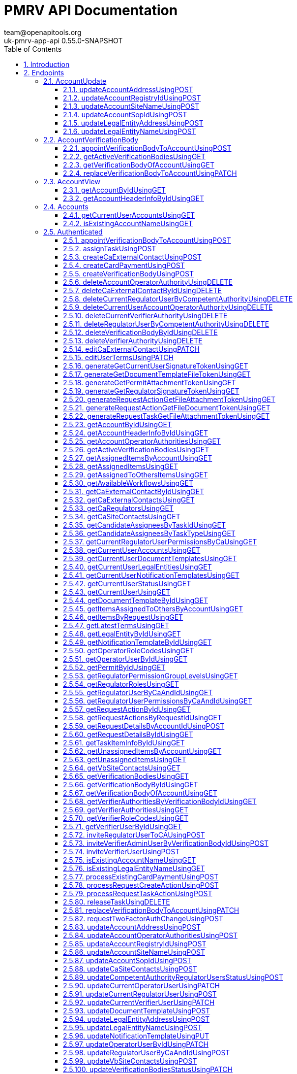 = PMRV API Documentation
team@openapitools.org
uk-pmrv-app-api 0.55.0-SNAPSHOT
:toc: left
:numbered:
:toclevels: 3
:source-highlighter: highlightjs
:keywords: openapi, rest, PMRV API Documentation 
:specDir: 
:snippetDir: 
:generator-template: v1 2019-12-20
:info-url: https://openapi-generator.tech
:app-name: PMRV API Documentation

== Introduction
Back-end REST API documentation for the UK PMRV application


// markup not found, no include::{specDir}intro.adoc[opts=optional]



== Endpoints


[.AccountUpdate]
=== AccountUpdate


[.updateAccountAddressUsingPOST]
==== updateAccountAddressUsingPOST
    
`POST /api/v1.0/accounts/{id}/address`

Updates the address of the account

===== Description 




// markup not found, no include::{specDir}api/v1.0/accounts/\{id\}/address/POST/spec.adoc[opts=optional]



===== Parameters

====== Path Parameters

[cols="2,3,1,1,1"]
|===         
|Name| Description| Required| Default| Pattern

| id 
| The account id  
| X 
| null 
|  

|===         

====== Body Parameter

[cols="2,3,1,1,1"]
|===         
|Name| Description| Required| Default| Pattern

| LocationDTO 
|  <<LocationDTO>> 
| - 
|  
|  

|===         





===== Return Type



-


===== Responses

.http response codes
[cols="2,3,1"]
|===         
| Code | Message | Datatype 


| 200
| OK
|  <<>>


| 403
| Forbidden
|  <<>>


| 404
| Not Found
|  <<>>


| 500
| Internal Server Error
|  <<>>

|===         

===== Samples


// markup not found, no include::{snippetDir}api/v1.0/accounts/\{id\}/address/POST/http-request.adoc[opts=optional]


// markup not found, no include::{snippetDir}api/v1.0/accounts/\{id\}/address/POST/http-response.adoc[opts=optional]



// file not found, no * wiremock data link :api/v1.0/accounts/{id}/address/POST/POST.json[]


ifdef::internal-generation[]
===== Implementation

// markup not found, no include::{specDir}api/v1.0/accounts/\{id\}/address/POST/implementation.adoc[opts=optional]


endif::internal-generation[]


[.updateAccountRegistryIdUsingPOST]
==== updateAccountRegistryIdUsingPOST
    
`POST /api/v1.0/accounts/{id}/registry-id`

Update the uk ets registry id of the account

===== Description 




// markup not found, no include::{specDir}api/v1.0/accounts/\{id\}/registry-id/POST/spec.adoc[opts=optional]



===== Parameters

====== Path Parameters

[cols="2,3,1,1,1"]
|===         
|Name| Description| Required| Default| Pattern

| id 
| The account id  
| X 
| null 
|  

|===         

====== Body Parameter

[cols="2,3,1,1,1"]
|===         
|Name| Description| Required| Default| Pattern

| AccountUpdateRegistryIdDTO 
|  <<AccountUpdateRegistryIdDTO>> 
| - 
|  
|  

|===         





===== Return Type



-


===== Responses

.http response codes
[cols="2,3,1"]
|===         
| Code | Message | Datatype 


| 200
| OK
|  <<>>


| 403
| Forbidden
|  <<>>


| 404
| Not Found
|  <<>>


| 500
| Internal Server Error
|  <<>>

|===         

===== Samples


// markup not found, no include::{snippetDir}api/v1.0/accounts/\{id\}/registry-id/POST/http-request.adoc[opts=optional]


// markup not found, no include::{snippetDir}api/v1.0/accounts/\{id\}/registry-id/POST/http-response.adoc[opts=optional]



// file not found, no * wiremock data link :api/v1.0/accounts/{id}/registry-id/POST/POST.json[]


ifdef::internal-generation[]
===== Implementation

// markup not found, no include::{specDir}api/v1.0/accounts/\{id\}/registry-id/POST/implementation.adoc[opts=optional]


endif::internal-generation[]


[.updateAccountSiteNameUsingPOST]
==== updateAccountSiteNameUsingPOST
    
`POST /api/v1.0/accounts/{id}/site-name`

Update the site name of the account

===== Description 




// markup not found, no include::{specDir}api/v1.0/accounts/\{id\}/site-name/POST/spec.adoc[opts=optional]



===== Parameters

====== Path Parameters

[cols="2,3,1,1,1"]
|===         
|Name| Description| Required| Default| Pattern

| id 
| The account id  
| X 
| null 
|  

|===         

====== Body Parameter

[cols="2,3,1,1,1"]
|===         
|Name| Description| Required| Default| Pattern

| AccountUpdateSiteNameDTO 
|  <<AccountUpdateSiteNameDTO>> 
| - 
|  
|  

|===         





===== Return Type



-


===== Responses

.http response codes
[cols="2,3,1"]
|===         
| Code | Message | Datatype 


| 200
| OK
|  <<>>


| 403
| Forbidden
|  <<>>


| 404
| Not Found
|  <<>>


| 500
| Internal Server Error
|  <<>>

|===         

===== Samples


// markup not found, no include::{snippetDir}api/v1.0/accounts/\{id\}/site-name/POST/http-request.adoc[opts=optional]


// markup not found, no include::{snippetDir}api/v1.0/accounts/\{id\}/site-name/POST/http-response.adoc[opts=optional]



// file not found, no * wiremock data link :api/v1.0/accounts/{id}/site-name/POST/POST.json[]


ifdef::internal-generation[]
===== Implementation

// markup not found, no include::{specDir}api/v1.0/accounts/\{id\}/site-name/POST/implementation.adoc[opts=optional]


endif::internal-generation[]


[.updateAccountSopIdUsingPOST]
==== updateAccountSopIdUsingPOST
    
`POST /api/v1.0/accounts/{id}/sop-id`

Update the sop id of the account

===== Description 




// markup not found, no include::{specDir}api/v1.0/accounts/\{id\}/sop-id/POST/spec.adoc[opts=optional]



===== Parameters

====== Path Parameters

[cols="2,3,1,1,1"]
|===         
|Name| Description| Required| Default| Pattern

| id 
| The account id  
| X 
| null 
|  

|===         

====== Body Parameter

[cols="2,3,1,1,1"]
|===         
|Name| Description| Required| Default| Pattern

| AccountUpdateSopIdDTO 
|  <<AccountUpdateSopIdDTO>> 
| - 
|  
|  

|===         





===== Return Type



-


===== Responses

.http response codes
[cols="2,3,1"]
|===         
| Code | Message | Datatype 


| 200
| OK
|  <<>>


| 403
| Forbidden
|  <<>>


| 404
| Not Found
|  <<>>


| 500
| Internal Server Error
|  <<>>

|===         

===== Samples


// markup not found, no include::{snippetDir}api/v1.0/accounts/\{id\}/sop-id/POST/http-request.adoc[opts=optional]


// markup not found, no include::{snippetDir}api/v1.0/accounts/\{id\}/sop-id/POST/http-response.adoc[opts=optional]



// file not found, no * wiremock data link :api/v1.0/accounts/{id}/sop-id/POST/POST.json[]


ifdef::internal-generation[]
===== Implementation

// markup not found, no include::{specDir}api/v1.0/accounts/\{id\}/sop-id/POST/implementation.adoc[opts=optional]


endif::internal-generation[]


[.updateLegalEntityAddressUsingPOST]
==== updateLegalEntityAddressUsingPOST
    
`POST /api/v1.0/accounts/{id}/legal-entity/address`

Updates the address of the Legal Entity

===== Description 




// markup not found, no include::{specDir}api/v1.0/accounts/\{id\}/legal-entity/address/POST/spec.adoc[opts=optional]



===== Parameters

====== Path Parameters

[cols="2,3,1,1,1"]
|===         
|Name| Description| Required| Default| Pattern

| id 
| The account id  
| X 
| null 
|  

|===         

====== Body Parameter

[cols="2,3,1,1,1"]
|===         
|Name| Description| Required| Default| Pattern

| AddressDTO 
|  <<AddressDTO>> 
| - 
|  
|  

|===         





===== Return Type



-


===== Responses

.http response codes
[cols="2,3,1"]
|===         
| Code | Message | Datatype 


| 200
| OK
|  <<>>


| 403
| Forbidden
|  <<>>


| 404
| Not Found
|  <<>>


| 500
| Internal Server Error
|  <<>>

|===         

===== Samples


// markup not found, no include::{snippetDir}api/v1.0/accounts/\{id\}/legal-entity/address/POST/http-request.adoc[opts=optional]


// markup not found, no include::{snippetDir}api/v1.0/accounts/\{id\}/legal-entity/address/POST/http-response.adoc[opts=optional]



// file not found, no * wiremock data link :api/v1.0/accounts/{id}/legal-entity/address/POST/POST.json[]


ifdef::internal-generation[]
===== Implementation

// markup not found, no include::{specDir}api/v1.0/accounts/\{id\}/legal-entity/address/POST/implementation.adoc[opts=optional]


endif::internal-generation[]


[.updateLegalEntityNameUsingPOST]
==== updateLegalEntityNameUsingPOST
    
`POST /api/v1.0/accounts/{id}/legal-entity/name`

Updates the name of the legal entity

===== Description 




// markup not found, no include::{specDir}api/v1.0/accounts/\{id\}/legal-entity/name/POST/spec.adoc[opts=optional]



===== Parameters

====== Path Parameters

[cols="2,3,1,1,1"]
|===         
|Name| Description| Required| Default| Pattern

| id 
| The account id  
| X 
| null 
|  

|===         

====== Body Parameter

[cols="2,3,1,1,1"]
|===         
|Name| Description| Required| Default| Pattern

| AccountUpdateLegalEntityNameDTO 
|  <<AccountUpdateLegalEntityNameDTO>> 
| - 
|  
|  

|===         





===== Return Type



-


===== Responses

.http response codes
[cols="2,3,1"]
|===         
| Code | Message | Datatype 


| 200
| OK
|  <<>>


| 403
| Forbidden
|  <<>>


| 404
| Not Found
|  <<>>


| 500
| Internal Server Error
|  <<>>

|===         

===== Samples


// markup not found, no include::{snippetDir}api/v1.0/accounts/\{id\}/legal-entity/name/POST/http-request.adoc[opts=optional]


// markup not found, no include::{snippetDir}api/v1.0/accounts/\{id\}/legal-entity/name/POST/http-response.adoc[opts=optional]



// file not found, no * wiremock data link :api/v1.0/accounts/{id}/legal-entity/name/POST/POST.json[]


ifdef::internal-generation[]
===== Implementation

// markup not found, no include::{specDir}api/v1.0/accounts/\{id\}/legal-entity/name/POST/implementation.adoc[opts=optional]


endif::internal-generation[]


[.AccountVerificationBody]
=== AccountVerificationBody


[.appointVerificationBodyToAccountUsingPOST]
==== appointVerificationBodyToAccountUsingPOST
    
`POST /api/v1.0/accounts/{id}/appoint-verification-body`

Appoint verification body to account

===== Description 




// markup not found, no include::{specDir}api/v1.0/accounts/\{id\}/appoint-verification-body/POST/spec.adoc[opts=optional]



===== Parameters

====== Path Parameters

[cols="2,3,1,1,1"]
|===         
|Name| Description| Required| Default| Pattern

| id 
| The account id  
| X 
| null 
|  

|===         

====== Body Parameter

[cols="2,3,1,1,1"]
|===         
|Name| Description| Required| Default| Pattern

| AppointVerificationBodyDTO 
|  <<AppointVerificationBodyDTO>> 
| - 
|  
|  

|===         





===== Return Type



-


===== Responses

.http response codes
[cols="2,3,1"]
|===         
| Code | Message | Datatype 


| 200
| OK
|  <<>>


| 204
| No Content
|  <<>>


| 400
| Bad Request   Error Code | Description   ACCOUNT1006 | A verification body has already been appointed to the Installation account    ACCOUNT1008 | The verification body is not accredited to the account&#39;s emission trading scheme    NOTIF1000 | Template processing failed    NOTFOUND1001 | Resource not found    FORM1001 | Form validation failed
|  <<>>


| 403
| Forbidden
|  <<>>


| 500
| Internal Server Error
|  <<>>

|===         

===== Samples


// markup not found, no include::{snippetDir}api/v1.0/accounts/\{id\}/appoint-verification-body/POST/http-request.adoc[opts=optional]


// markup not found, no include::{snippetDir}api/v1.0/accounts/\{id\}/appoint-verification-body/POST/http-response.adoc[opts=optional]



// file not found, no * wiremock data link :api/v1.0/accounts/{id}/appoint-verification-body/POST/POST.json[]


ifdef::internal-generation[]
===== Implementation

// markup not found, no include::{specDir}api/v1.0/accounts/\{id\}/appoint-verification-body/POST/implementation.adoc[opts=optional]


endif::internal-generation[]


[.getActiveVerificationBodiesUsingGET]
==== getActiveVerificationBodiesUsingGET
    
`GET /api/v1.0/accounts/{id}/active-verification-bodies`

Get all active verification bodies

===== Description 




// markup not found, no include::{specDir}api/v1.0/accounts/\{id\}/active-verification-bodies/GET/spec.adoc[opts=optional]



===== Parameters

====== Path Parameters

[cols="2,3,1,1,1"]
|===         
|Name| Description| Required| Default| Pattern

| id 
| The account id  
| X 
| null 
|  

|===         






===== Return Type

array[<<VerificationBodyNameInfoDTO>>]


===== Content Type

* */*

===== Responses

.http response codes
[cols="2,3,1"]
|===         
| Code | Message | Datatype 


| 200
| OK
| List[<<VerificationBodyNameInfoDTO>>] 


| 403
| Forbidden
|  <<>>


| 404
| Not Found
|  <<>>


| 500
| Internal Server Error
|  <<>>

|===         

===== Samples


// markup not found, no include::{snippetDir}api/v1.0/accounts/\{id\}/active-verification-bodies/GET/http-request.adoc[opts=optional]


// markup not found, no include::{snippetDir}api/v1.0/accounts/\{id\}/active-verification-bodies/GET/http-response.adoc[opts=optional]



// file not found, no * wiremock data link :api/v1.0/accounts/{id}/active-verification-bodies/GET/GET.json[]


ifdef::internal-generation[]
===== Implementation

// markup not found, no include::{specDir}api/v1.0/accounts/\{id\}/active-verification-bodies/GET/implementation.adoc[opts=optional]


endif::internal-generation[]


[.getVerificationBodyOfAccountUsingGET]
==== getVerificationBodyOfAccountUsingGET
    
`GET /api/v1.0/accounts/{id}/verification-body`

Get the verification body of the account (if exists)

===== Description 




// markup not found, no include::{specDir}api/v1.0/accounts/\{id\}/verification-body/GET/spec.adoc[opts=optional]



===== Parameters

====== Path Parameters

[cols="2,3,1,1,1"]
|===         
|Name| Description| Required| Default| Pattern

| id 
| The account id  
| X 
| null 
|  

|===         






===== Return Type

<<VerificationBodyNameInfoDTO>>


===== Content Type

* */*

===== Responses

.http response codes
[cols="2,3,1"]
|===         
| Code | Message | Datatype 


| 200
| OK
|  <<VerificationBodyNameInfoDTO>>


| 403
| Forbidden
|  <<>>


| 404
| Not Found
|  <<>>


| 500
| Internal Server Error
|  <<>>

|===         

===== Samples


// markup not found, no include::{snippetDir}api/v1.0/accounts/\{id\}/verification-body/GET/http-request.adoc[opts=optional]


// markup not found, no include::{snippetDir}api/v1.0/accounts/\{id\}/verification-body/GET/http-response.adoc[opts=optional]



// file not found, no * wiremock data link :api/v1.0/accounts/{id}/verification-body/GET/GET.json[]


ifdef::internal-generation[]
===== Implementation

// markup not found, no include::{specDir}api/v1.0/accounts/\{id\}/verification-body/GET/implementation.adoc[opts=optional]


endif::internal-generation[]


[.replaceVerificationBodyToAccountUsingPATCH]
==== replaceVerificationBodyToAccountUsingPATCH
    
`PATCH /api/v1.0/accounts/{id}/appoint-verification-body`

Reappoint verification body to account

===== Description 




// markup not found, no include::{specDir}api/v1.0/accounts/\{id\}/appoint-verification-body/PATCH/spec.adoc[opts=optional]



===== Parameters

====== Path Parameters

[cols="2,3,1,1,1"]
|===         
|Name| Description| Required| Default| Pattern

| id 
| The account id  
| X 
| null 
|  

|===         

====== Body Parameter

[cols="2,3,1,1,1"]
|===         
|Name| Description| Required| Default| Pattern

| AppointVerificationBodyDTO 
|  <<AppointVerificationBodyDTO>> 
| - 
|  
|  

|===         





===== Return Type



-


===== Responses

.http response codes
[cols="2,3,1"]
|===         
| Code | Message | Datatype 


| 200
| OK
|  <<>>


| 204
| No Content
|  <<>>


| 400
| Bad Request   Error Code | Description   ACCOUNT1006 | A verification body has already been appointed to the Installation account    ACCOUNT1007 | A verification body has not been appointed to the Installation account    ACCOUNT1008 | The verification body is not accredited to the account&#39;s emission trading scheme    NOTIF1000 | Template processing failed    NOTFOUND1001 | Resource not found    FORM1001 | Form validation failed
|  <<>>


| 403
| Forbidden
|  <<>>


| 500
| Internal Server Error
|  <<>>

|===         

===== Samples


// markup not found, no include::{snippetDir}api/v1.0/accounts/\{id\}/appoint-verification-body/PATCH/http-request.adoc[opts=optional]


// markup not found, no include::{snippetDir}api/v1.0/accounts/\{id\}/appoint-verification-body/PATCH/http-response.adoc[opts=optional]



// file not found, no * wiremock data link :api/v1.0/accounts/{id}/appoint-verification-body/PATCH/PATCH.json[]


ifdef::internal-generation[]
===== Implementation

// markup not found, no include::{specDir}api/v1.0/accounts/\{id\}/appoint-verification-body/PATCH/implementation.adoc[opts=optional]


endif::internal-generation[]


[.AccountView]
=== AccountView


[.getAccountByIdUsingGET]
==== getAccountByIdUsingGET
    
`GET /api/v1.0/account/{id}`

Get the account with the provided id

===== Description 




// markup not found, no include::{specDir}api/v1.0/account/\{id\}/GET/spec.adoc[opts=optional]



===== Parameters

====== Path Parameters

[cols="2,3,1,1,1"]
|===         
|Name| Description| Required| Default| Pattern

| id 
| The account id  
| X 
| null 
|  

|===         






===== Return Type

<<AccountDetailsDTO>>


===== Content Type

* */*

===== Responses

.http response codes
[cols="2,3,1"]
|===         
| Code | Message | Datatype 


| 200
| OK
|  <<AccountDetailsDTO>>


| 403
| Forbidden
|  <<>>


| 404
| Not Found
|  <<>>


| 500
| Internal Server Error
|  <<>>

|===         

===== Samples


// markup not found, no include::{snippetDir}api/v1.0/account/\{id\}/GET/http-request.adoc[opts=optional]


// markup not found, no include::{snippetDir}api/v1.0/account/\{id\}/GET/http-response.adoc[opts=optional]



// file not found, no * wiremock data link :api/v1.0/account/{id}/GET/GET.json[]


ifdef::internal-generation[]
===== Implementation

// markup not found, no include::{specDir}api/v1.0/account/\{id\}/GET/implementation.adoc[opts=optional]


endif::internal-generation[]


[.getAccountHeaderInfoByIdUsingGET]
==== getAccountHeaderInfoByIdUsingGET
    
`GET /api/v1.0/account/{id}/header-info`

Get the account header info for the provided account

===== Description 




// markup not found, no include::{specDir}api/v1.0/account/\{id\}/header-info/GET/spec.adoc[opts=optional]



===== Parameters

====== Path Parameters

[cols="2,3,1,1,1"]
|===         
|Name| Description| Required| Default| Pattern

| id 
| The account id  
| X 
| null 
|  

|===         






===== Return Type

<<AccountHeaderInfoDTO>>


===== Content Type

* */*

===== Responses

.http response codes
[cols="2,3,1"]
|===         
| Code | Message | Datatype 


| 200
| OK
|  <<AccountHeaderInfoDTO>>


| 403
| Forbidden
|  <<>>


| 404
| Not Found
|  <<>>


| 500
| Internal Server Error
|  <<>>

|===         

===== Samples


// markup not found, no include::{snippetDir}api/v1.0/account/\{id\}/header-info/GET/http-request.adoc[opts=optional]


// markup not found, no include::{snippetDir}api/v1.0/account/\{id\}/header-info/GET/http-response.adoc[opts=optional]



// file not found, no * wiremock data link :api/v1.0/account/{id}/header-info/GET/GET.json[]


ifdef::internal-generation[]
===== Implementation

// markup not found, no include::{specDir}api/v1.0/account/\{id\}/header-info/GET/implementation.adoc[opts=optional]


endif::internal-generation[]


[.Accounts]
=== Accounts


[.getCurrentUserAccountsUsingGET]
==== getCurrentUserAccountsUsingGET
    
`GET /api/v1.0/accounts`

Retrieves the current user associated accounts

===== Description 




// markup not found, no include::{specDir}api/v1.0/accounts/GET/spec.adoc[opts=optional]



===== Parameters





====== Query Parameters

[cols="2,3,1,1,1"]
|===         
|Name| Description| Required| Default| Pattern

| term 
| The term to search  
| - 
| null 
|  

| type 
| The account type  
| - 
| null 
|  

| page 
| The page number starting from zero  
| X 
| null 
|  

| size 
| The page size  
| X 
| null 
|  

|===         


===== Return Type

<<AccountSearchResults>>


===== Content Type

* */*

===== Responses

.http response codes
[cols="2,3,1"]
|===         
| Code | Message | Datatype 


| 200
| OK
|  <<AccountSearchResults>>


| 500
| Internal Server Error
|  <<>>

|===         

===== Samples


// markup not found, no include::{snippetDir}api/v1.0/accounts/GET/http-request.adoc[opts=optional]


// markup not found, no include::{snippetDir}api/v1.0/accounts/GET/http-response.adoc[opts=optional]



// file not found, no * wiremock data link :api/v1.0/accounts/GET/GET.json[]


ifdef::internal-generation[]
===== Implementation

// markup not found, no include::{specDir}api/v1.0/accounts/GET/implementation.adoc[opts=optional]


endif::internal-generation[]


[.isExistingAccountNameUsingGET]
==== isExistingAccountNameUsingGET
    
`GET /api/v1.0/accounts/name`

Checks if account name exists

===== Description 




// markup not found, no include::{specDir}api/v1.0/accounts/name/GET/spec.adoc[opts=optional]



===== Parameters





====== Query Parameters

[cols="2,3,1,1,1"]
|===         
|Name| Description| Required| Default| Pattern

| name 
| The account name  
| X 
| null 
|  

|===         


===== Return Type


<<Boolean>>


===== Content Type

* */*

===== Responses

.http response codes
[cols="2,3,1"]
|===         
| Code | Message | Datatype 


| 200
| OK
|  <<Boolean>>


| 500
| Internal Server Error
|  <<>>

|===         

===== Samples


// markup not found, no include::{snippetDir}api/v1.0/accounts/name/GET/http-request.adoc[opts=optional]


// markup not found, no include::{snippetDir}api/v1.0/accounts/name/GET/http-response.adoc[opts=optional]



// file not found, no * wiremock data link :api/v1.0/accounts/name/GET/GET.json[]


ifdef::internal-generation[]
===== Implementation

// markup not found, no include::{specDir}api/v1.0/accounts/name/GET/implementation.adoc[opts=optional]


endif::internal-generation[]


[.Authenticated]
=== Authenticated


[.appointVerificationBodyToAccountUsingPOST]
==== appointVerificationBodyToAccountUsingPOST
    
`POST /api/v1.0/accounts/{id}/appoint-verification-body`

Appoint verification body to account

===== Description 




// markup not found, no include::{specDir}api/v1.0/accounts/\{id\}/appoint-verification-body/POST/spec.adoc[opts=optional]



===== Parameters

====== Path Parameters

[cols="2,3,1,1,1"]
|===         
|Name| Description| Required| Default| Pattern

| id 
| The account id  
| X 
| null 
|  

|===         

====== Body Parameter

[cols="2,3,1,1,1"]
|===         
|Name| Description| Required| Default| Pattern

| AppointVerificationBodyDTO 
|  <<AppointVerificationBodyDTO>> 
| - 
|  
|  

|===         





===== Return Type



-


===== Responses

.http response codes
[cols="2,3,1"]
|===         
| Code | Message | Datatype 


| 200
| OK
|  <<>>


| 204
| No Content
|  <<>>


| 400
| Bad Request   Error Code | Description   ACCOUNT1006 | A verification body has already been appointed to the Installation account    ACCOUNT1008 | The verification body is not accredited to the account&#39;s emission trading scheme    NOTIF1000 | Template processing failed    NOTFOUND1001 | Resource not found    FORM1001 | Form validation failed
|  <<>>


| 403
| Forbidden
|  <<>>


| 500
| Internal Server Error
|  <<>>

|===         

===== Samples


// markup not found, no include::{snippetDir}api/v1.0/accounts/\{id\}/appoint-verification-body/POST/http-request.adoc[opts=optional]


// markup not found, no include::{snippetDir}api/v1.0/accounts/\{id\}/appoint-verification-body/POST/http-response.adoc[opts=optional]



// file not found, no * wiremock data link :api/v1.0/accounts/{id}/appoint-verification-body/POST/POST.json[]


ifdef::internal-generation[]
===== Implementation

// markup not found, no include::{specDir}api/v1.0/accounts/\{id\}/appoint-verification-body/POST/implementation.adoc[opts=optional]


endif::internal-generation[]


[.assignTaskUsingPOST]
==== assignTaskUsingPOST
    
`POST /api/v1.0/tasks-assignment/assign`

Assigns a task to a user

===== Description 




// markup not found, no include::{specDir}api/v1.0/tasks-assignment/assign/POST/spec.adoc[opts=optional]



===== Parameters


====== Body Parameter

[cols="2,3,1,1,1"]
|===         
|Name| Description| Required| Default| Pattern

| RequestTaskAssignmentDTO 
|  <<RequestTaskAssignmentDTO>> 
| - 
|  
|  

|===         





===== Return Type



-


===== Responses

.http response codes
[cols="2,3,1"]
|===         
| Code | Message | Datatype 


| 200
| OK
|  <<>>


| 204
| No Content
|  <<>>


| 400
| Bad Request   Error Code | Description   ITEM1000 | Can not assign request to the provided user   ITEM1001 | Request task is not assignable
|  <<>>


| 403
| Forbidden
|  <<>>


| 404
| Not Found
|  <<>>


| 500
| Internal Server Error
|  <<>>

|===         

===== Samples


// markup not found, no include::{snippetDir}api/v1.0/tasks-assignment/assign/POST/http-request.adoc[opts=optional]


// markup not found, no include::{snippetDir}api/v1.0/tasks-assignment/assign/POST/http-response.adoc[opts=optional]



// file not found, no * wiremock data link :api/v1.0/tasks-assignment/assign/POST/POST.json[]


ifdef::internal-generation[]
===== Implementation

// markup not found, no include::{specDir}api/v1.0/tasks-assignment/assign/POST/implementation.adoc[opts=optional]


endif::internal-generation[]


[.createCaExternalContactUsingPOST]
==== createCaExternalContactUsingPOST
    
`POST /api/v1.0/ca-external-contacts`

Creates a new ca external contact

===== Description 




// markup not found, no include::{specDir}api/v1.0/ca-external-contacts/POST/spec.adoc[opts=optional]



===== Parameters


====== Body Parameter

[cols="2,3,1,1,1"]
|===         
|Name| Description| Required| Default| Pattern

| CaExternalContactRegistrationDTO 
|  <<CaExternalContactRegistrationDTO>> 
| - 
|  
|  

|===         





===== Return Type



-


===== Responses

.http response codes
[cols="2,3,1"]
|===         
| Code | Message | Datatype 


| 200
| OK
|  <<>>


| 204
| No Content
|  <<>>


| 400
| Bad Request
|  <<>>


| 403
| Forbidden
|  <<>>


| 500
| Internal Server Error
|  <<>>

|===         

===== Samples


// markup not found, no include::{snippetDir}api/v1.0/ca-external-contacts/POST/http-request.adoc[opts=optional]


// markup not found, no include::{snippetDir}api/v1.0/ca-external-contacts/POST/http-response.adoc[opts=optional]



// file not found, no * wiremock data link :api/v1.0/ca-external-contacts/POST/POST.json[]


ifdef::internal-generation[]
===== Implementation

// markup not found, no include::{specDir}api/v1.0/ca-external-contacts/POST/implementation.adoc[opts=optional]


endif::internal-generation[]


[.createCardPaymentUsingPOST]
==== createCardPaymentUsingPOST
    
`POST /api/v1.0/tasks-payment/{taskId}/create`

Create card payment for the provided task

===== Description 




// markup not found, no include::{specDir}api/v1.0/tasks-payment/\{taskId\}/create/POST/spec.adoc[opts=optional]



===== Parameters

====== Path Parameters

[cols="2,3,1,1,1"]
|===         
|Name| Description| Required| Default| Pattern

| taskId 
| The task id  
| X 
| null 
|  

|===         






===== Return Type

<<CardPaymentCreateResponseDTO>>


===== Content Type

* */*

===== Responses

.http response codes
[cols="2,3,1"]
|===         
| Code | Message | Datatype 


| 200
| OK
|  <<CardPaymentCreateResponseDTO>>


| 400
| Bad Request   Error Code | Description   REQUEST_TASK_ACTION1000 | Request task action cannot proceed    REQUEST_TASK_ACTION1001 | User is not the assignee of the request task    PAYMENT1002 | Payment method is not valid
|  <<>>


| 403
| Forbidden
|  <<>>


| 404
| Not Found
|  <<>>


| 500
| Internal Server Error
|  <<>>

|===         

===== Samples


// markup not found, no include::{snippetDir}api/v1.0/tasks-payment/\{taskId\}/create/POST/http-request.adoc[opts=optional]


// markup not found, no include::{snippetDir}api/v1.0/tasks-payment/\{taskId\}/create/POST/http-response.adoc[opts=optional]



// file not found, no * wiremock data link :api/v1.0/tasks-payment/{taskId}/create/POST/POST.json[]


ifdef::internal-generation[]
===== Implementation

// markup not found, no include::{specDir}api/v1.0/tasks-payment/\{taskId\}/create/POST/implementation.adoc[opts=optional]


endif::internal-generation[]


[.createVerificationBodyUsingPOST]
==== createVerificationBodyUsingPOST
    
`POST /api/v1.0/verification-bodies`

Creates a verification body

===== Description 




// markup not found, no include::{specDir}api/v1.0/verification-bodies/POST/spec.adoc[opts=optional]



===== Parameters


====== Body Parameter

[cols="2,3,1,1,1"]
|===         
|Name| Description| Required| Default| Pattern

| VerificationBodyCreationDTO 
|  <<VerificationBodyCreationDTO>> 
| - 
|  
|  

|===         





===== Return Type

<<VerificationBodyInfoDTO>>


===== Content Type

* */*

===== Responses

.http response codes
[cols="2,3,1"]
|===         
| Code | Message | Datatype 


| 200
| OK
|  <<VerificationBodyInfoDTO>>


| 400
| Bad Request   Error Code | Description   FORM1001 | Form validation failed    USER1001 | User is already registered    AUTHORITY1005 | User status cannot be updated 
|  <<>>


| 403
| Forbidden
|  <<>>


| 500
| Internal Server Error
|  <<>>

|===         

===== Samples


// markup not found, no include::{snippetDir}api/v1.0/verification-bodies/POST/http-request.adoc[opts=optional]


// markup not found, no include::{snippetDir}api/v1.0/verification-bodies/POST/http-response.adoc[opts=optional]



// file not found, no * wiremock data link :api/v1.0/verification-bodies/POST/POST.json[]


ifdef::internal-generation[]
===== Implementation

// markup not found, no include::{specDir}api/v1.0/verification-bodies/POST/implementation.adoc[opts=optional]


endif::internal-generation[]


[.deleteAccountOperatorAuthorityUsingDELETE]
==== deleteAccountOperatorAuthorityUsingDELETE
    
`DELETE /api/v1.0/operator-authorities/account/{accountId}/{userId}`

Deletes authority from the account

===== Description 




// markup not found, no include::{specDir}api/v1.0/operator-authorities/account/\{accountId\}/\{userId\}/DELETE/spec.adoc[opts=optional]



===== Parameters

====== Path Parameters

[cols="2,3,1,1,1"]
|===         
|Name| Description| Required| Default| Pattern

| accountId 
| The account id  
| X 
| null 
|  

| userId 
| The user id  
| X 
| null 
|  

|===         






===== Return Type



-


===== Responses

.http response codes
[cols="2,3,1"]
|===         
| Code | Message | Datatype 


| 200
| OK
|  <<>>


| 204
| No Content
|  <<>>


| 400
| Bad Request   Error Code | Description   AUTHORITY1001 | At least one operator admin should exist in account    AUTHORITY1004 | User is not related to account
|  <<>>


| 403
| Forbidden
|  <<>>


| 404
| Not Found
|  <<>>


| 500
| Internal Server Error
|  <<>>

|===         

===== Samples


// markup not found, no include::{snippetDir}api/v1.0/operator-authorities/account/\{accountId\}/\{userId\}/DELETE/http-request.adoc[opts=optional]


// markup not found, no include::{snippetDir}api/v1.0/operator-authorities/account/\{accountId\}/\{userId\}/DELETE/http-response.adoc[opts=optional]



// file not found, no * wiremock data link :api/v1.0/operator-authorities/account/{accountId}/{userId}/DELETE/DELETE.json[]


ifdef::internal-generation[]
===== Implementation

// markup not found, no include::{specDir}api/v1.0/operator-authorities/account/\{accountId\}/\{userId\}/DELETE/implementation.adoc[opts=optional]


endif::internal-generation[]


[.deleteCaExternalContactByIdUsingDELETE]
==== deleteCaExternalContactByIdUsingDELETE
    
`DELETE /api/v1.0/ca-external-contacts/{id}`

Deletes the ca external contact with specified id

===== Description 




// markup not found, no include::{specDir}api/v1.0/ca-external-contacts/\{id\}/DELETE/spec.adoc[opts=optional]



===== Parameters

====== Path Parameters

[cols="2,3,1,1,1"]
|===         
|Name| Description| Required| Default| Pattern

| id 
| The ca external contact id  
| X 
| null 
|  

|===         






===== Return Type



-


===== Responses

.http response codes
[cols="2,3,1"]
|===         
| Code | Message | Datatype 


| 200
| OK
|  <<>>


| 204
| No Content
|  <<>>


| 400
| Bad Request
|  <<>>


| 403
| Forbidden
|  <<>>


| 500
| Internal Server Error
|  <<>>

|===         

===== Samples


// markup not found, no include::{snippetDir}api/v1.0/ca-external-contacts/\{id\}/DELETE/http-request.adoc[opts=optional]


// markup not found, no include::{snippetDir}api/v1.0/ca-external-contacts/\{id\}/DELETE/http-response.adoc[opts=optional]



// file not found, no * wiremock data link :api/v1.0/ca-external-contacts/{id}/DELETE/DELETE.json[]


ifdef::internal-generation[]
===== Implementation

// markup not found, no include::{specDir}api/v1.0/ca-external-contacts/\{id\}/DELETE/implementation.adoc[opts=optional]


endif::internal-generation[]


[.deleteCurrentRegulatorUserByCompetentAuthorityUsingDELETE]
==== deleteCurrentRegulatorUserByCompetentAuthorityUsingDELETE
    
`DELETE /api/v1.0/regulator-authorities`

Delete the current regulator user

===== Description 




// markup not found, no include::{specDir}api/v1.0/regulator-authorities/DELETE/spec.adoc[opts=optional]



===== Parameters







===== Return Type



-


===== Responses

.http response codes
[cols="2,3,1"]
|===         
| Code | Message | Datatype 


| 200
| OK
|  <<>>


| 204
| No Content
|  <<>>


| 403
| Forbidden
|  <<>>


| 500
| Internal Server Error
|  <<>>

|===         

===== Samples


// markup not found, no include::{snippetDir}api/v1.0/regulator-authorities/DELETE/http-request.adoc[opts=optional]


// markup not found, no include::{snippetDir}api/v1.0/regulator-authorities/DELETE/http-response.adoc[opts=optional]



// file not found, no * wiremock data link :api/v1.0/regulator-authorities/DELETE/DELETE.json[]


ifdef::internal-generation[]
===== Implementation

// markup not found, no include::{specDir}api/v1.0/regulator-authorities/DELETE/implementation.adoc[opts=optional]


endif::internal-generation[]


[.deleteCurrentUserAccountOperatorAuthorityUsingDELETE]
==== deleteCurrentUserAccountOperatorAuthorityUsingDELETE
    
`DELETE /api/v1.0/operator-authorities/account/{accountId}`

Deletes logged in authority from the account

===== Description 




// markup not found, no include::{specDir}api/v1.0/operator-authorities/account/\{accountId\}/DELETE/spec.adoc[opts=optional]



===== Parameters

====== Path Parameters

[cols="2,3,1,1,1"]
|===         
|Name| Description| Required| Default| Pattern

| accountId 
| The account id  
| X 
| null 
|  

|===         






===== Return Type



-


===== Responses

.http response codes
[cols="2,3,1"]
|===         
| Code | Message | Datatype 


| 200
| OK
|  <<>>


| 204
| No Content
|  <<>>


| 400
| Bad Request   Error Code | Description   AUTHORITY1001 | At least one operator admin should exist in account    AUTHORITY1004 | User is not related to account
|  <<>>


| 403
| Forbidden
|  <<>>


| 404
| Not Found
|  <<>>


| 500
| Internal Server Error
|  <<>>

|===         

===== Samples


// markup not found, no include::{snippetDir}api/v1.0/operator-authorities/account/\{accountId\}/DELETE/http-request.adoc[opts=optional]


// markup not found, no include::{snippetDir}api/v1.0/operator-authorities/account/\{accountId\}/DELETE/http-response.adoc[opts=optional]



// file not found, no * wiremock data link :api/v1.0/operator-authorities/account/{accountId}/DELETE/DELETE.json[]


ifdef::internal-generation[]
===== Implementation

// markup not found, no include::{specDir}api/v1.0/operator-authorities/account/\{accountId\}/DELETE/implementation.adoc[opts=optional]


endif::internal-generation[]


[.deleteCurrentVerifierAuthorityUsingDELETE]
==== deleteCurrentVerifierAuthorityUsingDELETE
    
`DELETE /api/v1.0/verifier-authorities`

Delete the current verifier user

===== Description 




// markup not found, no include::{specDir}api/v1.0/verifier-authorities/DELETE/spec.adoc[opts=optional]



===== Parameters







===== Return Type



-


===== Responses

.http response codes
[cols="2,3,1"]
|===         
| Code | Message | Datatype 


| 200
| OK
|  <<>>


| 204
| No Content
|  <<>>


| 400
| Bad Request   Error Code | Description   AUTHORITY1006 | User is not related to verification body    AUTHORITY1007 | Active verifier admin should exist
|  <<>>


| 403
| Forbidden
|  <<>>


| 500
| Internal Server Error
|  <<>>

|===         

===== Samples


// markup not found, no include::{snippetDir}api/v1.0/verifier-authorities/DELETE/http-request.adoc[opts=optional]


// markup not found, no include::{snippetDir}api/v1.0/verifier-authorities/DELETE/http-response.adoc[opts=optional]



// file not found, no * wiremock data link :api/v1.0/verifier-authorities/DELETE/DELETE.json[]


ifdef::internal-generation[]
===== Implementation

// markup not found, no include::{specDir}api/v1.0/verifier-authorities/DELETE/implementation.adoc[opts=optional]


endif::internal-generation[]


[.deleteRegulatorUserByCompetentAuthorityUsingDELETE]
==== deleteRegulatorUserByCompetentAuthorityUsingDELETE
    
`DELETE /api/v1.0/regulator-authorities/{userId}`

Delete the regulator user that corresponds to the provided user id

===== Description 




// markup not found, no include::{specDir}api/v1.0/regulator-authorities/\{userId\}/DELETE/spec.adoc[opts=optional]



===== Parameters

====== Path Parameters

[cols="2,3,1,1,1"]
|===         
|Name| Description| Required| Default| Pattern

| userId 
| The regulator to be deleted  
| X 
| null 
|  

|===         






===== Return Type



-


===== Responses

.http response codes
[cols="2,3,1"]
|===         
| Code | Message | Datatype 


| 200
| OK
|  <<>>


| 204
| No Content
|  <<>>


| 403
| Forbidden
|  <<>>


| 500
| Internal Server Error
|  <<>>

|===         

===== Samples


// markup not found, no include::{snippetDir}api/v1.0/regulator-authorities/\{userId\}/DELETE/http-request.adoc[opts=optional]


// markup not found, no include::{snippetDir}api/v1.0/regulator-authorities/\{userId\}/DELETE/http-response.adoc[opts=optional]



// file not found, no * wiremock data link :api/v1.0/regulator-authorities/{userId}/DELETE/DELETE.json[]


ifdef::internal-generation[]
===== Implementation

// markup not found, no include::{specDir}api/v1.0/regulator-authorities/\{userId\}/DELETE/implementation.adoc[opts=optional]


endif::internal-generation[]


[.deleteVerificationBodyByIdUsingDELETE]
==== deleteVerificationBodyByIdUsingDELETE
    
`DELETE /api/v1.0/verification-bodies/{id}`

Delete the verification body with the provided id

===== Description 




// markup not found, no include::{specDir}api/v1.0/verification-bodies/\{id\}/DELETE/spec.adoc[opts=optional]



===== Parameters

====== Path Parameters

[cols="2,3,1,1,1"]
|===         
|Name| Description| Required| Default| Pattern

| id 
| The verification body id  
| X 
| null 
|  

|===         






===== Return Type



-


===== Responses

.http response codes
[cols="2,3,1"]
|===         
| Code | Message | Datatype 


| 200
| No Content
|  <<>>


| 403
| Forbidden
|  <<>>


| 404
| Not Found
|  <<>>


| 500
| Internal Server Error
|  <<>>

|===         

===== Samples


// markup not found, no include::{snippetDir}api/v1.0/verification-bodies/\{id\}/DELETE/http-request.adoc[opts=optional]


// markup not found, no include::{snippetDir}api/v1.0/verification-bodies/\{id\}/DELETE/http-response.adoc[opts=optional]



// file not found, no * wiremock data link :api/v1.0/verification-bodies/{id}/DELETE/DELETE.json[]


ifdef::internal-generation[]
===== Implementation

// markup not found, no include::{specDir}api/v1.0/verification-bodies/\{id\}/DELETE/implementation.adoc[opts=optional]


endif::internal-generation[]


[.deleteVerifierAuthorityUsingDELETE]
==== deleteVerifierAuthorityUsingDELETE
    
`DELETE /api/v1.0/verifier-authorities/{userId}`

Delete the verifier user that corresponds to the provided user id

===== Description 




// markup not found, no include::{specDir}api/v1.0/verifier-authorities/\{userId\}/DELETE/spec.adoc[opts=optional]



===== Parameters

====== Path Parameters

[cols="2,3,1,1,1"]
|===         
|Name| Description| Required| Default| Pattern

| userId 
| The regulator to be deleted  
| X 
| null 
|  

|===         






===== Return Type



-


===== Responses

.http response codes
[cols="2,3,1"]
|===         
| Code | Message | Datatype 


| 200
| OK
|  <<>>


| 204
| No Content
|  <<>>


| 400
| Bad Request   Error Code | Description   AUTHORITY1013 | User is not verifier    AUTHORITY1006 | User is not related to verification body    AUTHORITY1007 | Active verifier admin should exist
|  <<>>


| 403
| Forbidden
|  <<>>


| 500
| Internal Server Error
|  <<>>

|===         

===== Samples


// markup not found, no include::{snippetDir}api/v1.0/verifier-authorities/\{userId\}/DELETE/http-request.adoc[opts=optional]


// markup not found, no include::{snippetDir}api/v1.0/verifier-authorities/\{userId\}/DELETE/http-response.adoc[opts=optional]



// file not found, no * wiremock data link :api/v1.0/verifier-authorities/{userId}/DELETE/DELETE.json[]


ifdef::internal-generation[]
===== Implementation

// markup not found, no include::{specDir}api/v1.0/verifier-authorities/\{userId\}/DELETE/implementation.adoc[opts=optional]


endif::internal-generation[]


[.editCaExternalContactUsingPATCH]
==== editCaExternalContactUsingPATCH
    
`PATCH /api/v1.0/ca-external-contacts/{id}`

Edits the ca external contact with specified id

===== Description 




// markup not found, no include::{specDir}api/v1.0/ca-external-contacts/\{id\}/PATCH/spec.adoc[opts=optional]



===== Parameters

====== Path Parameters

[cols="2,3,1,1,1"]
|===         
|Name| Description| Required| Default| Pattern

| id 
| The ca external contact id  
| X 
| null 
|  

|===         

====== Body Parameter

[cols="2,3,1,1,1"]
|===         
|Name| Description| Required| Default| Pattern

| CaExternalContactRegistrationDTO 
|  <<CaExternalContactRegistrationDTO>> 
| - 
|  
|  

|===         





===== Return Type



-


===== Responses

.http response codes
[cols="2,3,1"]
|===         
| Code | Message | Datatype 


| 200
| OK
|  <<>>


| 204
| No Content
|  <<>>


| 400
| Bad Request
|  <<>>


| 403
| Forbidden
|  <<>>


| 500
| Internal Server Error
|  <<>>

|===         

===== Samples


// markup not found, no include::{snippetDir}api/v1.0/ca-external-contacts/\{id\}/PATCH/http-request.adoc[opts=optional]


// markup not found, no include::{snippetDir}api/v1.0/ca-external-contacts/\{id\}/PATCH/http-response.adoc[opts=optional]



// file not found, no * wiremock data link :api/v1.0/ca-external-contacts/{id}/PATCH/PATCH.json[]


ifdef::internal-generation[]
===== Implementation

// markup not found, no include::{specDir}api/v1.0/ca-external-contacts/\{id\}/PATCH/implementation.adoc[opts=optional]


endif::internal-generation[]


[.editUserTermsUsingPATCH]
==== editUserTermsUsingPATCH
    
`PATCH /api/v1.0/users/terms-and-conditions`

Updates accepted terms and conditions of the logged in user

===== Description 




// markup not found, no include::{specDir}api/v1.0/users/terms-and-conditions/PATCH/spec.adoc[opts=optional]



===== Parameters


====== Body Parameter

[cols="2,3,1,1,1"]
|===         
|Name| Description| Required| Default| Pattern

| UpdateTermsDTO 
|  <<UpdateTermsDTO>> 
| - 
|  
|  

|===         





===== Return Type

<<UpdateTermsDTO>>


===== Content Type

* */*

===== Responses

.http response codes
[cols="2,3,1"]
|===         
| Code | Message | Datatype 


| 200
| OK
|  <<UpdateTermsDTO>>


| 400
| Bad Request
|  <<>>


| 500
| Internal Server Error
|  <<>>

|===         

===== Samples


// markup not found, no include::{snippetDir}api/v1.0/users/terms-and-conditions/PATCH/http-request.adoc[opts=optional]


// markup not found, no include::{snippetDir}api/v1.0/users/terms-and-conditions/PATCH/http-response.adoc[opts=optional]



// file not found, no * wiremock data link :api/v1.0/users/terms-and-conditions/PATCH/PATCH.json[]


ifdef::internal-generation[]
===== Implementation

// markup not found, no include::{specDir}api/v1.0/users/terms-and-conditions/PATCH/implementation.adoc[opts=optional]


endif::internal-generation[]


[.generateGetCurrentUserSignatureTokenUsingGET]
==== generateGetCurrentUserSignatureTokenUsingGET
    
`GET /api/v1.0/users/signature`

Generate the token to get the signature of the current user

===== Description 




// markup not found, no include::{specDir}api/v1.0/users/signature/GET/spec.adoc[opts=optional]



===== Parameters





====== Query Parameters

[cols="2,3,1,1,1"]
|===         
|Name| Description| Required| Default| Pattern

| signatureUuid 
| The signature uuid  
| X 
| null 
|  

|===         


===== Return Type

<<FileToken>>


===== Content Type

* */*

===== Responses

.http response codes
[cols="2,3,1"]
|===         
| Code | Message | Datatype 


| 200
| OK
|  <<FileToken>>


| 403
| Forbidden
|  <<>>


| 404
| Not Found
|  <<>>


| 500
| Internal Server Error
|  <<>>

|===         

===== Samples


// markup not found, no include::{snippetDir}api/v1.0/users/signature/GET/http-request.adoc[opts=optional]


// markup not found, no include::{snippetDir}api/v1.0/users/signature/GET/http-response.adoc[opts=optional]



// file not found, no * wiremock data link :api/v1.0/users/signature/GET/GET.json[]


ifdef::internal-generation[]
===== Implementation

// markup not found, no include::{specDir}api/v1.0/users/signature/GET/implementation.adoc[opts=optional]


endif::internal-generation[]


[.generateGetDocumentTemplateFileTokenUsingGET]
==== generateGetDocumentTemplateFileTokenUsingGET
    
`GET /api/v1.0/document-template-files/{id}`

Generates the token to get the file with the provided uuid that belongs to the provided document template

===== Description 




// markup not found, no include::{specDir}api/v1.0/document-template-files/\{id\}/GET/spec.adoc[opts=optional]



===== Parameters

====== Path Parameters

[cols="2,3,1,1,1"]
|===         
|Name| Description| Required| Default| Pattern

| id 
| The document template id  
| X 
| null 
|  

|===         




====== Query Parameters

[cols="2,3,1,1,1"]
|===         
|Name| Description| Required| Default| Pattern

| fileUuid 
| The file uuid  
| X 
| null 
|  

|===         


===== Return Type

<<FileToken>>


===== Content Type

* */*

===== Responses

.http response codes
[cols="2,3,1"]
|===         
| Code | Message | Datatype 


| 200
| OK
|  <<FileToken>>


| 403
| Forbidden
|  <<>>


| 404
| Not Found
|  <<>>


| 500
| Internal Server Error
|  <<>>

|===         

===== Samples


// markup not found, no include::{snippetDir}api/v1.0/document-template-files/\{id\}/GET/http-request.adoc[opts=optional]


// markup not found, no include::{snippetDir}api/v1.0/document-template-files/\{id\}/GET/http-response.adoc[opts=optional]



// file not found, no * wiremock data link :api/v1.0/document-template-files/{id}/GET/GET.json[]


ifdef::internal-generation[]
===== Implementation

// markup not found, no include::{specDir}api/v1.0/document-template-files/\{id\}/GET/implementation.adoc[opts=optional]


endif::internal-generation[]


[.generateGetPermitAttachmentTokenUsingGET]
==== generateGetPermitAttachmentTokenUsingGET
    
`GET /api/v1.0/permits/{id}/attachments`

Generate the token to get the file that belongs to the provided permit id

===== Description 




// markup not found, no include::{specDir}api/v1.0/permits/\{id\}/attachments/GET/spec.adoc[opts=optional]



===== Parameters

====== Path Parameters

[cols="2,3,1,1,1"]
|===         
|Name| Description| Required| Default| Pattern

| id 
| The permit id  
| X 
| null 
|  

|===         




====== Query Parameters

[cols="2,3,1,1,1"]
|===         
|Name| Description| Required| Default| Pattern

| uuid 
| The attachment uuid  
| X 
| null 
|  

|===         


===== Return Type

<<FileToken>>


===== Content Type

* */*

===== Responses

.http response codes
[cols="2,3,1"]
|===         
| Code | Message | Datatype 


| 200
| OK
|  <<FileToken>>


| 403
| Forbidden
|  <<>>


| 404
| Not Found
|  <<>>


| 500
| Internal Server Error
|  <<>>

|===         

===== Samples


// markup not found, no include::{snippetDir}api/v1.0/permits/\{id\}/attachments/GET/http-request.adoc[opts=optional]


// markup not found, no include::{snippetDir}api/v1.0/permits/\{id\}/attachments/GET/http-response.adoc[opts=optional]



// file not found, no * wiremock data link :api/v1.0/permits/{id}/attachments/GET/GET.json[]


ifdef::internal-generation[]
===== Implementation

// markup not found, no include::{specDir}api/v1.0/permits/\{id\}/attachments/GET/implementation.adoc[opts=optional]


endif::internal-generation[]


[.generateGetRegulatorSignatureTokenUsingGET]
==== generateGetRegulatorSignatureTokenUsingGET
    
`GET /api/v1.0/regulator-users/{userId}/signature`

Generate the token to get the signature of the user with the provided user id

===== Description 




// markup not found, no include::{specDir}api/v1.0/regulator-users/\{userId\}/signature/GET/spec.adoc[opts=optional]



===== Parameters

====== Path Parameters

[cols="2,3,1,1,1"]
|===         
|Name| Description| Required| Default| Pattern

| userId 
| The regulator user id the signature belongs to  
| X 
| null 
|  

|===         




====== Query Parameters

[cols="2,3,1,1,1"]
|===         
|Name| Description| Required| Default| Pattern

| signatureUuid 
| The signature uuid  
| X 
| null 
|  

|===         


===== Return Type

<<FileToken>>


===== Content Type

* */*

===== Responses

.http response codes
[cols="2,3,1"]
|===         
| Code | Message | Datatype 


| 200
| OK
|  <<FileToken>>


| 403
| Forbidden
|  <<>>


| 404
| Not Found
|  <<>>


| 500
| Internal Server Error
|  <<>>

|===         

===== Samples


// markup not found, no include::{snippetDir}api/v1.0/regulator-users/\{userId\}/signature/GET/http-request.adoc[opts=optional]


// markup not found, no include::{snippetDir}api/v1.0/regulator-users/\{userId\}/signature/GET/http-response.adoc[opts=optional]



// file not found, no * wiremock data link :api/v1.0/regulator-users/{userId}/signature/GET/GET.json[]


ifdef::internal-generation[]
===== Implementation

// markup not found, no include::{specDir}api/v1.0/regulator-users/\{userId\}/signature/GET/implementation.adoc[opts=optional]


endif::internal-generation[]


[.generateRequestActionGetFileAttachmentTokenUsingGET]
==== generateRequestActionGetFileAttachmentTokenUsingGET
    
`GET /api/v1.0/request-action-attachments/{id}`

Generate the token to get the file with the provided uuid that belongs to the provided request action

===== Description 




// markup not found, no include::{specDir}api/v1.0/request-action-attachments/\{id\}/GET/spec.adoc[opts=optional]



===== Parameters

====== Path Parameters

[cols="2,3,1,1,1"]
|===         
|Name| Description| Required| Default| Pattern

| id 
| The request action id  
| X 
| null 
|  

|===         




====== Query Parameters

[cols="2,3,1,1,1"]
|===         
|Name| Description| Required| Default| Pattern

| attachmentUuid 
| The attachment uuid  
| X 
| null 
|  

|===         


===== Return Type

<<FileToken>>


===== Content Type

* */*

===== Responses

.http response codes
[cols="2,3,1"]
|===         
| Code | Message | Datatype 


| 200
| OK
|  <<FileToken>>


| 403
| Forbidden
|  <<>>


| 404
| Not Found
|  <<>>


| 500
| Internal Server Error
|  <<>>

|===         

===== Samples


// markup not found, no include::{snippetDir}api/v1.0/request-action-attachments/\{id\}/GET/http-request.adoc[opts=optional]


// markup not found, no include::{snippetDir}api/v1.0/request-action-attachments/\{id\}/GET/http-response.adoc[opts=optional]



// file not found, no * wiremock data link :api/v1.0/request-action-attachments/{id}/GET/GET.json[]


ifdef::internal-generation[]
===== Implementation

// markup not found, no include::{specDir}api/v1.0/request-action-attachments/\{id\}/GET/implementation.adoc[opts=optional]


endif::internal-generation[]


[.generateRequestActionGetFileDocumentTokenUsingGET]
==== generateRequestActionGetFileDocumentTokenUsingGET
    
`GET /api/v1.0/request-action-file-documents/{id}`

Generate the token to get the file document with the provided uuid that belongs to the provided request action

===== Description 




// markup not found, no include::{specDir}api/v1.0/request-action-file-documents/\{id\}/GET/spec.adoc[opts=optional]



===== Parameters

====== Path Parameters

[cols="2,3,1,1,1"]
|===         
|Name| Description| Required| Default| Pattern

| id 
| The request action id  
| X 
| null 
|  

|===         




====== Query Parameters

[cols="2,3,1,1,1"]
|===         
|Name| Description| Required| Default| Pattern

| fileDocumentUuid 
| The file document uuid  
| X 
| null 
|  

|===         


===== Return Type

<<FileToken>>


===== Content Type

* */*

===== Responses

.http response codes
[cols="2,3,1"]
|===         
| Code | Message | Datatype 


| 200
| OK
|  <<FileToken>>


| 403
| Forbidden
|  <<>>


| 404
| Not Found
|  <<>>


| 500
| Internal Server Error
|  <<>>

|===         

===== Samples


// markup not found, no include::{snippetDir}api/v1.0/request-action-file-documents/\{id\}/GET/http-request.adoc[opts=optional]


// markup not found, no include::{snippetDir}api/v1.0/request-action-file-documents/\{id\}/GET/http-response.adoc[opts=optional]



// file not found, no * wiremock data link :api/v1.0/request-action-file-documents/{id}/GET/GET.json[]


ifdef::internal-generation[]
===== Implementation

// markup not found, no include::{specDir}api/v1.0/request-action-file-documents/\{id\}/GET/implementation.adoc[opts=optional]


endif::internal-generation[]


[.generateRequestTaskGetFileAttachmentTokenUsingGET]
==== generateRequestTaskGetFileAttachmentTokenUsingGET
    
`GET /api/v1.0/task-attachments/{id}`

Generate the token to get the file with the provided uuid that belongs to the provided task

===== Description 




// markup not found, no include::{specDir}api/v1.0/task-attachments/\{id\}/GET/spec.adoc[opts=optional]



===== Parameters

====== Path Parameters

[cols="2,3,1,1,1"]
|===         
|Name| Description| Required| Default| Pattern

| id 
| The request task id  
| X 
| null 
|  

|===         




====== Query Parameters

[cols="2,3,1,1,1"]
|===         
|Name| Description| Required| Default| Pattern

| attachmentUuid 
| The attachment uuid  
| X 
| null 
|  

|===         


===== Return Type

<<FileToken>>


===== Content Type

* */*

===== Responses

.http response codes
[cols="2,3,1"]
|===         
| Code | Message | Datatype 


| 200
| OK
|  <<FileToken>>


| 403
| Forbidden
|  <<>>


| 404
| Not Found
|  <<>>


| 500
| Internal Server Error
|  <<>>

|===         

===== Samples


// markup not found, no include::{snippetDir}api/v1.0/task-attachments/\{id\}/GET/http-request.adoc[opts=optional]


// markup not found, no include::{snippetDir}api/v1.0/task-attachments/\{id\}/GET/http-response.adoc[opts=optional]



// file not found, no * wiremock data link :api/v1.0/task-attachments/{id}/GET/GET.json[]


ifdef::internal-generation[]
===== Implementation

// markup not found, no include::{specDir}api/v1.0/task-attachments/\{id\}/GET/implementation.adoc[opts=optional]


endif::internal-generation[]


[.getAccountByIdUsingGET]
==== getAccountByIdUsingGET
    
`GET /api/v1.0/account/{id}`

Get the account with the provided id

===== Description 




// markup not found, no include::{specDir}api/v1.0/account/\{id\}/GET/spec.adoc[opts=optional]



===== Parameters

====== Path Parameters

[cols="2,3,1,1,1"]
|===         
|Name| Description| Required| Default| Pattern

| id 
| The account id  
| X 
| null 
|  

|===         






===== Return Type

<<AccountDetailsDTO>>


===== Content Type

* */*

===== Responses

.http response codes
[cols="2,3,1"]
|===         
| Code | Message | Datatype 


| 200
| OK
|  <<AccountDetailsDTO>>


| 403
| Forbidden
|  <<>>


| 404
| Not Found
|  <<>>


| 500
| Internal Server Error
|  <<>>

|===         

===== Samples


// markup not found, no include::{snippetDir}api/v1.0/account/\{id\}/GET/http-request.adoc[opts=optional]


// markup not found, no include::{snippetDir}api/v1.0/account/\{id\}/GET/http-response.adoc[opts=optional]



// file not found, no * wiremock data link :api/v1.0/account/{id}/GET/GET.json[]


ifdef::internal-generation[]
===== Implementation

// markup not found, no include::{specDir}api/v1.0/account/\{id\}/GET/implementation.adoc[opts=optional]


endif::internal-generation[]


[.getAccountHeaderInfoByIdUsingGET]
==== getAccountHeaderInfoByIdUsingGET
    
`GET /api/v1.0/account/{id}/header-info`

Get the account header info for the provided account

===== Description 




// markup not found, no include::{specDir}api/v1.0/account/\{id\}/header-info/GET/spec.adoc[opts=optional]



===== Parameters

====== Path Parameters

[cols="2,3,1,1,1"]
|===         
|Name| Description| Required| Default| Pattern

| id 
| The account id  
| X 
| null 
|  

|===         






===== Return Type

<<AccountHeaderInfoDTO>>


===== Content Type

* */*

===== Responses

.http response codes
[cols="2,3,1"]
|===         
| Code | Message | Datatype 


| 200
| OK
|  <<AccountHeaderInfoDTO>>


| 403
| Forbidden
|  <<>>


| 404
| Not Found
|  <<>>


| 500
| Internal Server Error
|  <<>>

|===         

===== Samples


// markup not found, no include::{snippetDir}api/v1.0/account/\{id\}/header-info/GET/http-request.adoc[opts=optional]


// markup not found, no include::{snippetDir}api/v1.0/account/\{id\}/header-info/GET/http-response.adoc[opts=optional]



// file not found, no * wiremock data link :api/v1.0/account/{id}/header-info/GET/GET.json[]


ifdef::internal-generation[]
===== Implementation

// markup not found, no include::{specDir}api/v1.0/account/\{id\}/header-info/GET/implementation.adoc[opts=optional]


endif::internal-generation[]


[.getAccountOperatorAuthoritiesUsingGET]
==== getAccountOperatorAuthoritiesUsingGET
    
`GET /api/v1.0/operator-authorities/account/{accountId}`

Retrieves the authorities of type OPERATOR for the given account id along with the account contact types

===== Description 




// markup not found, no include::{specDir}api/v1.0/operator-authorities/account/\{accountId\}/GET/spec.adoc[opts=optional]



===== Parameters

====== Path Parameters

[cols="2,3,1,1,1"]
|===         
|Name| Description| Required| Default| Pattern

| accountId 
| The account id  
| X 
| null 
|  

|===         






===== Return Type

<<AccountOperatorsUsersAuthoritiesInfoDTO>>


===== Content Type

* */*

===== Responses

.http response codes
[cols="2,3,1"]
|===         
| Code | Message | Datatype 


| 200
| OK
|  <<AccountOperatorsUsersAuthoritiesInfoDTO>>


| 403
| Forbidden
|  <<>>


| 404
| Not Found
|  <<>>


| 500
| Internal Server Error
|  <<>>

|===         

===== Samples


// markup not found, no include::{snippetDir}api/v1.0/operator-authorities/account/\{accountId\}/GET/http-request.adoc[opts=optional]


// markup not found, no include::{snippetDir}api/v1.0/operator-authorities/account/\{accountId\}/GET/http-response.adoc[opts=optional]



// file not found, no * wiremock data link :api/v1.0/operator-authorities/account/{accountId}/GET/GET.json[]


ifdef::internal-generation[]
===== Implementation

// markup not found, no include::{specDir}api/v1.0/operator-authorities/account/\{accountId\}/GET/implementation.adoc[opts=optional]


endif::internal-generation[]


[.getActiveVerificationBodiesUsingGET]
==== getActiveVerificationBodiesUsingGET
    
`GET /api/v1.0/accounts/{id}/active-verification-bodies`

Get all active verification bodies

===== Description 




// markup not found, no include::{specDir}api/v1.0/accounts/\{id\}/active-verification-bodies/GET/spec.adoc[opts=optional]



===== Parameters

====== Path Parameters

[cols="2,3,1,1,1"]
|===         
|Name| Description| Required| Default| Pattern

| id 
| The account id  
| X 
| null 
|  

|===         






===== Return Type

array[<<VerificationBodyNameInfoDTO>>]


===== Content Type

* */*

===== Responses

.http response codes
[cols="2,3,1"]
|===         
| Code | Message | Datatype 


| 200
| OK
| List[<<VerificationBodyNameInfoDTO>>] 


| 403
| Forbidden
|  <<>>


| 404
| Not Found
|  <<>>


| 500
| Internal Server Error
|  <<>>

|===         

===== Samples


// markup not found, no include::{snippetDir}api/v1.0/accounts/\{id\}/active-verification-bodies/GET/http-request.adoc[opts=optional]


// markup not found, no include::{snippetDir}api/v1.0/accounts/\{id\}/active-verification-bodies/GET/http-response.adoc[opts=optional]



// file not found, no * wiremock data link :api/v1.0/accounts/{id}/active-verification-bodies/GET/GET.json[]


ifdef::internal-generation[]
===== Implementation

// markup not found, no include::{specDir}api/v1.0/accounts/\{id\}/active-verification-bodies/GET/implementation.adoc[opts=optional]


endif::internal-generation[]


[.getAssignedItemsByAccountUsingGET]
==== getAssignedItemsByAccountUsingGET
    
`GET /api/v1.0/items/assigned-to-me/account/{id}`

Retrieves the items assigned to the logged-in user per account

===== Description 




// markup not found, no include::{specDir}api/v1.0/items/assigned-to-me/account/\{id\}/GET/spec.adoc[opts=optional]



===== Parameters

====== Path Parameters

[cols="2,3,1,1,1"]
|===         
|Name| Description| Required| Default| Pattern

| id 
| The account id  
| X 
| null 
|  

|===         




====== Query Parameters

[cols="2,3,1,1,1"]
|===         
|Name| Description| Required| Default| Pattern

| page 
| The page number starting from zero  
| X 
| null 
|  

| size 
| The page size  
| X 
| null 
|  

|===         


===== Return Type

<<ItemDTOResponse>>


===== Content Type

* */*

===== Responses

.http response codes
[cols="2,3,1"]
|===         
| Code | Message | Datatype 


| 200
| OK
|  <<ItemDTOResponse>>


| 400
| Bad Request   Error Code | Description   FORM1002 | Parameters validation failed
|  <<>>


| 403
| Forbidden
|  <<>>


| 404
| Not Found
|  <<>>


| 500
| Internal Server Error
|  <<>>

|===         

===== Samples


// markup not found, no include::{snippetDir}api/v1.0/items/assigned-to-me/account/\{id\}/GET/http-request.adoc[opts=optional]


// markup not found, no include::{snippetDir}api/v1.0/items/assigned-to-me/account/\{id\}/GET/http-response.adoc[opts=optional]



// file not found, no * wiremock data link :api/v1.0/items/assigned-to-me/account/{id}/GET/GET.json[]


ifdef::internal-generation[]
===== Implementation

// markup not found, no include::{specDir}api/v1.0/items/assigned-to-me/account/\{id\}/GET/implementation.adoc[opts=optional]


endif::internal-generation[]


[.getAssignedItemsUsingGET]
==== getAssignedItemsUsingGET
    
`GET /api/v1.0/items/assigned-to-me`

Retrieves the items assigned to the logged-in user

===== Description 




// markup not found, no include::{specDir}api/v1.0/items/assigned-to-me/GET/spec.adoc[opts=optional]



===== Parameters





====== Query Parameters

[cols="2,3,1,1,1"]
|===         
|Name| Description| Required| Default| Pattern

| page 
| The page number starting from zero  
| X 
| null 
|  

| size 
| The page size  
| X 
| null 
|  

|===         


===== Return Type

<<ItemDTOResponse>>


===== Content Type

* */*

===== Responses

.http response codes
[cols="2,3,1"]
|===         
| Code | Message | Datatype 


| 200
| OK
|  <<ItemDTOResponse>>


| 500
| Internal Server Error
|  <<>>

|===         

===== Samples


// markup not found, no include::{snippetDir}api/v1.0/items/assigned-to-me/GET/http-request.adoc[opts=optional]


// markup not found, no include::{snippetDir}api/v1.0/items/assigned-to-me/GET/http-response.adoc[opts=optional]



// file not found, no * wiremock data link :api/v1.0/items/assigned-to-me/GET/GET.json[]


ifdef::internal-generation[]
===== Implementation

// markup not found, no include::{specDir}api/v1.0/items/assigned-to-me/GET/implementation.adoc[opts=optional]


endif::internal-generation[]


[.getAssignedToOthersItemsUsingGET]
==== getAssignedToOthersItemsUsingGET
    
`GET /api/v1.0/items/assigned-to-others`

Retrieves the items assigned to users different than the logged-in user of the same role type who participate in the same accounts

===== Description 




// markup not found, no include::{specDir}api/v1.0/items/assigned-to-others/GET/spec.adoc[opts=optional]



===== Parameters





====== Query Parameters

[cols="2,3,1,1,1"]
|===         
|Name| Description| Required| Default| Pattern

| page 
| The page number starting from zero  
| X 
| null 
|  

| size 
| The page size  
| X 
| null 
|  

|===         


===== Return Type

<<ItemDTOResponse>>


===== Content Type

* */*

===== Responses

.http response codes
[cols="2,3,1"]
|===         
| Code | Message | Datatype 


| 200
| OK
|  <<ItemDTOResponse>>


| 500
| Internal Server Error
|  <<>>

|===         

===== Samples


// markup not found, no include::{snippetDir}api/v1.0/items/assigned-to-others/GET/http-request.adoc[opts=optional]


// markup not found, no include::{snippetDir}api/v1.0/items/assigned-to-others/GET/http-response.adoc[opts=optional]



// file not found, no * wiremock data link :api/v1.0/items/assigned-to-others/GET/GET.json[]


ifdef::internal-generation[]
===== Implementation

// markup not found, no include::{specDir}api/v1.0/items/assigned-to-others/GET/implementation.adoc[opts=optional]


endif::internal-generation[]


[.getAvailableWorkflowsUsingGET]
==== getAvailableWorkflowsUsingGET
    
`GET /api/v1.0/requests/available-workflows/{accountId}`

Get workflows to start a task

===== Description 




// markup not found, no include::{specDir}api/v1.0/requests/available-workflows/\{accountId\}/GET/spec.adoc[opts=optional]



===== Parameters

====== Path Parameters

[cols="2,3,1,1,1"]
|===         
|Name| Description| Required| Default| Pattern

| accountId 
| The account id  
| X 
| null 
|  

|===         




====== Query Parameters

[cols="2,3,1,1,1"]
|===         
|Name| Description| Required| Default| Pattern

| category 
| The request category  
| X 
| null 
|  

|===         


===== Return Type

map[<<RequestCreateValidationResult>>]


===== Content Type

* */*

===== Responses

.http response codes
[cols="2,3,1"]
|===         
| Code | Message | Datatype 


| 200
| OK
| Map[<<RequestCreateValidationResult>>] 


| 403
| Forbidden
|  <<>>


| 404
| Not Found
|  <<>>


| 500
| Internal Server Error
|  <<>>

|===         

===== Samples


// markup not found, no include::{snippetDir}api/v1.0/requests/available-workflows/\{accountId\}/GET/http-request.adoc[opts=optional]


// markup not found, no include::{snippetDir}api/v1.0/requests/available-workflows/\{accountId\}/GET/http-response.adoc[opts=optional]



// file not found, no * wiremock data link :api/v1.0/requests/available-workflows/{accountId}/GET/GET.json[]


ifdef::internal-generation[]
===== Implementation

// markup not found, no include::{specDir}api/v1.0/requests/available-workflows/\{accountId\}/GET/implementation.adoc[opts=optional]


endif::internal-generation[]


[.getCaExternalContactByIdUsingGET]
==== getCaExternalContactByIdUsingGET
    
`GET /api/v1.0/ca-external-contacts/{id}`

Returns the ca external contact with specified id

===== Description 




// markup not found, no include::{specDir}api/v1.0/ca-external-contacts/\{id\}/GET/spec.adoc[opts=optional]



===== Parameters

====== Path Parameters

[cols="2,3,1,1,1"]
|===         
|Name| Description| Required| Default| Pattern

| id 
| The ca external contact id  
| X 
| null 
|  

|===         






===== Return Type

<<CaExternalContactDTO>>


===== Content Type

* */*

===== Responses

.http response codes
[cols="2,3,1"]
|===         
| Code | Message | Datatype 


| 200
| OK
|  <<CaExternalContactDTO>>


| 400
| Bad Request
|  <<>>


| 403
| Forbidden
|  <<>>


| 500
| Internal Server Error
|  <<>>

|===         

===== Samples


// markup not found, no include::{snippetDir}api/v1.0/ca-external-contacts/\{id\}/GET/http-request.adoc[opts=optional]


// markup not found, no include::{snippetDir}api/v1.0/ca-external-contacts/\{id\}/GET/http-response.adoc[opts=optional]



// file not found, no * wiremock data link :api/v1.0/ca-external-contacts/{id}/GET/GET.json[]


ifdef::internal-generation[]
===== Implementation

// markup not found, no include::{specDir}api/v1.0/ca-external-contacts/\{id\}/GET/implementation.adoc[opts=optional]


endif::internal-generation[]


[.getCaExternalContactsUsingGET]
==== getCaExternalContactsUsingGET
    
`GET /api/v1.0/ca-external-contacts`

Retrieves the current regulator external contacts

===== Description 




// markup not found, no include::{specDir}api/v1.0/ca-external-contacts/GET/spec.adoc[opts=optional]



===== Parameters







===== Return Type

<<CaExternalContactsDTO>>


===== Content Type

* */*

===== Responses

.http response codes
[cols="2,3,1"]
|===         
| Code | Message | Datatype 


| 200
| OK
|  <<CaExternalContactsDTO>>


| 403
| Forbidden
|  <<>>


| 500
| Internal Server Error
|  <<>>

|===         

===== Samples


// markup not found, no include::{snippetDir}api/v1.0/ca-external-contacts/GET/http-request.adoc[opts=optional]


// markup not found, no include::{snippetDir}api/v1.0/ca-external-contacts/GET/http-response.adoc[opts=optional]



// file not found, no * wiremock data link :api/v1.0/ca-external-contacts/GET/GET.json[]


ifdef::internal-generation[]
===== Implementation

// markup not found, no include::{specDir}api/v1.0/ca-external-contacts/GET/implementation.adoc[opts=optional]


endif::internal-generation[]


[.getCaRegulatorsUsingGET]
==== getCaRegulatorsUsingGET
    
`GET /api/v1.0/regulator-authorities`

Retrieves the users of type REGULATOR

===== Description 




// markup not found, no include::{specDir}api/v1.0/regulator-authorities/GET/spec.adoc[opts=optional]



===== Parameters







===== Return Type

<<RegulatorUsersAuthoritiesInfoDTO>>


===== Content Type

* */*

===== Responses

.http response codes
[cols="2,3,1"]
|===         
| Code | Message | Datatype 


| 200
| OK
|  <<RegulatorUsersAuthoritiesInfoDTO>>


| 403
| Forbidden
|  <<>>


| 404
| Not Found
|  <<>>


| 500
| Internal Server Error
|  <<>>

|===         

===== Samples


// markup not found, no include::{snippetDir}api/v1.0/regulator-authorities/GET/http-request.adoc[opts=optional]


// markup not found, no include::{snippetDir}api/v1.0/regulator-authorities/GET/http-response.adoc[opts=optional]



// file not found, no * wiremock data link :api/v1.0/regulator-authorities/GET/GET.json[]


ifdef::internal-generation[]
===== Implementation

// markup not found, no include::{specDir}api/v1.0/regulator-authorities/GET/implementation.adoc[opts=optional]


endif::internal-generation[]


[.getCaSiteContactsUsingGET]
==== getCaSiteContactsUsingGET
    
`GET /api/v1.0/ca-site-contacts`

Retrieves the accounts and competent authority site contact of the accounts

===== Description 




// markup not found, no include::{specDir}api/v1.0/ca-site-contacts/GET/spec.adoc[opts=optional]



===== Parameters





====== Query Parameters

[cols="2,3,1,1,1"]
|===         
|Name| Description| Required| Default| Pattern

| page 
| The page number starting from zero  
| X 
| null 
|  

| size 
| The page size  
| X 
| null 
|  

|===         


===== Return Type

<<AccountContactInfoResponse>>


===== Content Type

* */*

===== Responses

.http response codes
[cols="2,3,1"]
|===         
| Code | Message | Datatype 


| 200
| OK
|  <<AccountContactInfoResponse>>


| 403
| Forbidden
|  <<>>


| 500
| Internal Server Error
|  <<>>

|===         

===== Samples


// markup not found, no include::{snippetDir}api/v1.0/ca-site-contacts/GET/http-request.adoc[opts=optional]


// markup not found, no include::{snippetDir}api/v1.0/ca-site-contacts/GET/http-response.adoc[opts=optional]



// file not found, no * wiremock data link :api/v1.0/ca-site-contacts/GET/GET.json[]


ifdef::internal-generation[]
===== Implementation

// markup not found, no include::{specDir}api/v1.0/ca-site-contacts/GET/implementation.adoc[opts=optional]


endif::internal-generation[]


[.getCandidateAssigneesByTaskIdUsingGET]
==== getCandidateAssigneesByTaskIdUsingGET
    
`GET /api/v1.0/tasks-assignment/{taskId}/candidate-assignees`

Returns all users to whom can be assigned the provided task 

===== Description 




// markup not found, no include::{specDir}api/v1.0/tasks-assignment/\{taskId\}/candidate-assignees/GET/spec.adoc[opts=optional]



===== Parameters

====== Path Parameters

[cols="2,3,1,1,1"]
|===         
|Name| Description| Required| Default| Pattern

| taskId 
| The task id  
| X 
| null 
|  

|===         






===== Return Type

array[<<AssigneeUserInfoDTO>>]


===== Content Type

* */*

===== Responses

.http response codes
[cols="2,3,1"]
|===         
| Code | Message | Datatype 


| 200
| OK
| List[<<AssigneeUserInfoDTO>>] 


| 400
| Bad Request   Error Code | Description   ITEM1001 | Request task is not assignable
|  <<>>


| 403
| Forbidden
|  <<>>


| 404
| Not Found
|  <<>>


| 500
| Internal Server Error
|  <<>>

|===         

===== Samples


// markup not found, no include::{snippetDir}api/v1.0/tasks-assignment/\{taskId\}/candidate-assignees/GET/http-request.adoc[opts=optional]


// markup not found, no include::{snippetDir}api/v1.0/tasks-assignment/\{taskId\}/candidate-assignees/GET/http-response.adoc[opts=optional]



// file not found, no * wiremock data link :api/v1.0/tasks-assignment/{taskId}/candidate-assignees/GET/GET.json[]


ifdef::internal-generation[]
===== Implementation

// markup not found, no include::{specDir}api/v1.0/tasks-assignment/\{taskId\}/candidate-assignees/GET/implementation.adoc[opts=optional]


endif::internal-generation[]


[.getCandidateAssigneesByTaskTypeUsingGET]
==== getCandidateAssigneesByTaskTypeUsingGET
    
`GET /api/v1.0/tasks-assignment/{taskId}/candidate-assignees/{taskType}`

Returns all users to whom can be assigned the provided task type

===== Description 




// markup not found, no include::{specDir}api/v1.0/tasks-assignment/\{taskId\}/candidate-assignees/\{taskType\}/GET/spec.adoc[opts=optional]



===== Parameters

====== Path Parameters

[cols="2,3,1,1,1"]
|===         
|Name| Description| Required| Default| Pattern

| taskId 
| The current task id that user works on. Not related to the task type for which we search candidate assignees  
| X 
| null 
|  

| taskType 
| The task type for which you need to retrieve candidate assignees  
| X 
| null 
|  

|===         






===== Return Type

array[<<AssigneeUserInfoDTO>>]


===== Content Type

* */*

===== Responses

.http response codes
[cols="2,3,1"]
|===         
| Code | Message | Datatype 


| 200
| OK
| List[<<AssigneeUserInfoDTO>>] 


| 400
| Bad Request   Error Code | Description   ITEM1001 | Request task is not assignable
|  <<>>


| 403
| Forbidden
|  <<>>


| 500
| Internal Server Error
|  <<>>

|===         

===== Samples


// markup not found, no include::{snippetDir}api/v1.0/tasks-assignment/\{taskId\}/candidate-assignees/\{taskType\}/GET/http-request.adoc[opts=optional]


// markup not found, no include::{snippetDir}api/v1.0/tasks-assignment/\{taskId\}/candidate-assignees/\{taskType\}/GET/http-response.adoc[opts=optional]



// file not found, no * wiremock data link :api/v1.0/tasks-assignment/{taskId}/candidate-assignees/{taskType}/GET/GET.json[]


ifdef::internal-generation[]
===== Implementation

// markup not found, no include::{specDir}api/v1.0/tasks-assignment/\{taskId\}/candidate-assignees/\{taskType\}/GET/implementation.adoc[opts=optional]


endif::internal-generation[]


[.getCurrentRegulatorUserPermissionsByCaUsingGET]
==== getCurrentRegulatorUserPermissionsByCaUsingGET
    
`GET /api/v1.0/regulator-authorities/permissions`

Retrieves the current regulator user's permissions

===== Description 




// markup not found, no include::{specDir}api/v1.0/regulator-authorities/permissions/GET/spec.adoc[opts=optional]



===== Parameters







===== Return Type

<<AuthorityManagePermissionDTO>>


===== Content Type

* */*

===== Responses

.http response codes
[cols="2,3,1"]
|===         
| Code | Message | Datatype 


| 200
| OK
|  <<AuthorityManagePermissionDTO>>


| 403
| Forbidden
|  <<>>


| 500
| Internal Server Error
|  <<>>

|===         

===== Samples


// markup not found, no include::{snippetDir}api/v1.0/regulator-authorities/permissions/GET/http-request.adoc[opts=optional]


// markup not found, no include::{snippetDir}api/v1.0/regulator-authorities/permissions/GET/http-response.adoc[opts=optional]



// file not found, no * wiremock data link :api/v1.0/regulator-authorities/permissions/GET/GET.json[]


ifdef::internal-generation[]
===== Implementation

// markup not found, no include::{specDir}api/v1.0/regulator-authorities/permissions/GET/implementation.adoc[opts=optional]


endif::internal-generation[]


[.getCurrentUserAccountsUsingGET]
==== getCurrentUserAccountsUsingGET
    
`GET /api/v1.0/accounts`

Retrieves the current user associated accounts

===== Description 




// markup not found, no include::{specDir}api/v1.0/accounts/GET/spec.adoc[opts=optional]



===== Parameters





====== Query Parameters

[cols="2,3,1,1,1"]
|===         
|Name| Description| Required| Default| Pattern

| term 
| The term to search  
| - 
| null 
|  

| type 
| The account type  
| - 
| null 
|  

| page 
| The page number starting from zero  
| X 
| null 
|  

| size 
| The page size  
| X 
| null 
|  

|===         


===== Return Type

<<AccountSearchResults>>


===== Content Type

* */*

===== Responses

.http response codes
[cols="2,3,1"]
|===         
| Code | Message | Datatype 


| 200
| OK
|  <<AccountSearchResults>>


| 500
| Internal Server Error
|  <<>>

|===         

===== Samples


// markup not found, no include::{snippetDir}api/v1.0/accounts/GET/http-request.adoc[opts=optional]


// markup not found, no include::{snippetDir}api/v1.0/accounts/GET/http-response.adoc[opts=optional]



// file not found, no * wiremock data link :api/v1.0/accounts/GET/GET.json[]


ifdef::internal-generation[]
===== Implementation

// markup not found, no include::{specDir}api/v1.0/accounts/GET/implementation.adoc[opts=optional]


endif::internal-generation[]


[.getCurrentUserDocumentTemplatesUsingGET]
==== getCurrentUserDocumentTemplatesUsingGET
    
`GET /api/v1.0/document-templates`

Retrieves the document templates associated with current user

===== Description 




// markup not found, no include::{specDir}api/v1.0/document-templates/GET/spec.adoc[opts=optional]



===== Parameters





====== Query Parameters

[cols="2,3,1,1,1"]
|===         
|Name| Description| Required| Default| Pattern

| term 
| The term to search  
| - 
| null 
|  

| page 
| The page number starting from zero  
| X 
| null 
|  

| size 
| The page size  
| X 
| null 
|  

|===         


===== Return Type

<<TemplateSearchResults>>


===== Content Type

* */*

===== Responses

.http response codes
[cols="2,3,1"]
|===         
| Code | Message | Datatype 


| 200
| OK
|  <<TemplateSearchResults>>


| 403
| Forbidden
|  <<>>


| 500
| Internal Server Error
|  <<>>

|===         

===== Samples


// markup not found, no include::{snippetDir}api/v1.0/document-templates/GET/http-request.adoc[opts=optional]


// markup not found, no include::{snippetDir}api/v1.0/document-templates/GET/http-response.adoc[opts=optional]



// file not found, no * wiremock data link :api/v1.0/document-templates/GET/GET.json[]


ifdef::internal-generation[]
===== Implementation

// markup not found, no include::{specDir}api/v1.0/document-templates/GET/implementation.adoc[opts=optional]


endif::internal-generation[]


[.getCurrentUserLegalEntitiesUsingGET]
==== getCurrentUserLegalEntitiesUsingGET
    
`GET /api/v1.0/legal-entities`

Retrieves all legal entities associated with the user

===== Description 




// markup not found, no include::{specDir}api/v1.0/legal-entities/GET/spec.adoc[opts=optional]



===== Parameters







===== Return Type

array[<<LegalEntityInfoDTO>>]


===== Content Type

* */*

===== Responses

.http response codes
[cols="2,3,1"]
|===         
| Code | Message | Datatype 


| 200
| OK
| List[<<LegalEntityInfoDTO>>] 


| 500
| Internal Server Error
|  <<>>

|===         

===== Samples


// markup not found, no include::{snippetDir}api/v1.0/legal-entities/GET/http-request.adoc[opts=optional]


// markup not found, no include::{snippetDir}api/v1.0/legal-entities/GET/http-response.adoc[opts=optional]



// file not found, no * wiremock data link :api/v1.0/legal-entities/GET/GET.json[]


ifdef::internal-generation[]
===== Implementation

// markup not found, no include::{specDir}api/v1.0/legal-entities/GET/implementation.adoc[opts=optional]


endif::internal-generation[]


[.getCurrentUserNotificationTemplatesUsingGET]
==== getCurrentUserNotificationTemplatesUsingGET
    
`GET /api/v1.0/notification-templates`

Retrieves the notification templates associated with current user

===== Description 




// markup not found, no include::{specDir}api/v1.0/notification-templates/GET/spec.adoc[opts=optional]



===== Parameters





====== Query Parameters

[cols="2,3,1,1,1"]
|===         
|Name| Description| Required| Default| Pattern

| role 
| The role type  
| X 
| null 
|  

| term 
| The term to search  
| - 
| null 
|  

| page 
| The page number starting from zero  
| X 
| null 
|  

| size 
| The page size  
| X 
| null 
|  

|===         


===== Return Type

<<TemplateSearchResults>>


===== Content Type

* */*

===== Responses

.http response codes
[cols="2,3,1"]
|===         
| Code | Message | Datatype 


| 200
| OK
|  <<TemplateSearchResults>>


| 403
| Forbidden
|  <<>>


| 500
| Internal Server Error
|  <<>>

|===         

===== Samples


// markup not found, no include::{snippetDir}api/v1.0/notification-templates/GET/http-request.adoc[opts=optional]


// markup not found, no include::{snippetDir}api/v1.0/notification-templates/GET/http-response.adoc[opts=optional]



// file not found, no * wiremock data link :api/v1.0/notification-templates/GET/GET.json[]


ifdef::internal-generation[]
===== Implementation

// markup not found, no include::{specDir}api/v1.0/notification-templates/GET/implementation.adoc[opts=optional]


endif::internal-generation[]


[.getCurrentUserStatusUsingGET]
==== getCurrentUserStatusUsingGET
    
`GET /api/v1.0/authorities/current-user-status`

Retrieves the status of the logged in user

===== Description 




// markup not found, no include::{specDir}api/v1.0/authorities/current-user-status/GET/spec.adoc[opts=optional]



===== Parameters







===== Return Type

<<UserStatusDTO>>


===== Content Type

* */*

===== Responses

.http response codes
[cols="2,3,1"]
|===         
| Code | Message | Datatype 


| 200
| OK
|  <<UserStatusDTO>>


| 500
| Internal Server Error
|  <<>>

|===         

===== Samples


// markup not found, no include::{snippetDir}api/v1.0/authorities/current-user-status/GET/http-request.adoc[opts=optional]


// markup not found, no include::{snippetDir}api/v1.0/authorities/current-user-status/GET/http-response.adoc[opts=optional]



// file not found, no * wiremock data link :api/v1.0/authorities/current-user-status/GET/GET.json[]


ifdef::internal-generation[]
===== Implementation

// markup not found, no include::{specDir}api/v1.0/authorities/current-user-status/GET/implementation.adoc[opts=optional]


endif::internal-generation[]


[.getCurrentUserUsingGET]
==== getCurrentUserUsingGET
    
`GET /api/v1.0/users`

Retrieves info of the logged in user

===== Description 




// markup not found, no include::{specDir}api/v1.0/users/GET/spec.adoc[opts=optional]



===== Parameters







===== Return Type

<<ApplicationUserDTO>>


===== Content Type

* */*

===== Responses

.http response codes
[cols="2,3,1"]
|===         
| Code | Message | Datatype 


| 200
| OK
|  <<ApplicationUserDTO>>


| 500
| Internal Server Error
|  <<>>

|===         

===== Samples


// markup not found, no include::{snippetDir}api/v1.0/users/GET/http-request.adoc[opts=optional]


// markup not found, no include::{snippetDir}api/v1.0/users/GET/http-response.adoc[opts=optional]



// file not found, no * wiremock data link :api/v1.0/users/GET/GET.json[]


ifdef::internal-generation[]
===== Implementation

// markup not found, no include::{specDir}api/v1.0/users/GET/implementation.adoc[opts=optional]


endif::internal-generation[]


[.getDocumentTemplateByIdUsingGET]
==== getDocumentTemplateByIdUsingGET
    
`GET /api/v1.0/document-templates/{id}`

Retrieves the document template with the provided id

===== Description 




// markup not found, no include::{specDir}api/v1.0/document-templates/\{id\}/GET/spec.adoc[opts=optional]



===== Parameters

====== Path Parameters

[cols="2,3,1,1,1"]
|===         
|Name| Description| Required| Default| Pattern

| id 
| The document template id  
| X 
| null 
|  

|===         






===== Return Type

<<DocumentTemplateDTO>>


===== Content Type

* */*

===== Responses

.http response codes
[cols="2,3,1"]
|===         
| Code | Message | Datatype 


| 200
| OK
|  <<DocumentTemplateDTO>>


| 400
| Bad Request   Error Code | Description   NOTIF1001 | File does not exist for document template
|  <<>>


| 403
| Forbidden
|  <<>>


| 404
| Not Found
|  <<>>


| 500
| Internal Server Error
|  <<>>

|===         

===== Samples


// markup not found, no include::{snippetDir}api/v1.0/document-templates/\{id\}/GET/http-request.adoc[opts=optional]


// markup not found, no include::{snippetDir}api/v1.0/document-templates/\{id\}/GET/http-response.adoc[opts=optional]



// file not found, no * wiremock data link :api/v1.0/document-templates/{id}/GET/GET.json[]


ifdef::internal-generation[]
===== Implementation

// markup not found, no include::{specDir}api/v1.0/document-templates/\{id\}/GET/implementation.adoc[opts=optional]


endif::internal-generation[]


[.getItemsAssignedToOthersByAccountUsingGET]
==== getItemsAssignedToOthersByAccountUsingGET
    
`GET /api/v1.0/items/assigned-to-others/account/{accountId}`

Retrieves the items assigned to users different than the logged-in user of the same role type who participate in the same account id

===== Description 




// markup not found, no include::{specDir}api/v1.0/items/assigned-to-others/account/\{accountId\}/GET/spec.adoc[opts=optional]



===== Parameters

====== Path Parameters

[cols="2,3,1,1,1"]
|===         
|Name| Description| Required| Default| Pattern

| accountId 
| The account id  
| X 
| null 
|  

|===         




====== Query Parameters

[cols="2,3,1,1,1"]
|===         
|Name| Description| Required| Default| Pattern

| page 
| The page number starting from zero  
| X 
| null 
|  

| size 
| The page size  
| X 
| null 
|  

|===         


===== Return Type

<<ItemDTOResponse>>


===== Content Type

* */*

===== Responses

.http response codes
[cols="2,3,1"]
|===         
| Code | Message | Datatype 


| 200
| OK
|  <<ItemDTOResponse>>


| 500
| Internal Server Error
|  <<>>

|===         

===== Samples


// markup not found, no include::{snippetDir}api/v1.0/items/assigned-to-others/account/\{accountId\}/GET/http-request.adoc[opts=optional]


// markup not found, no include::{snippetDir}api/v1.0/items/assigned-to-others/account/\{accountId\}/GET/http-response.adoc[opts=optional]



// file not found, no * wiremock data link :api/v1.0/items/assigned-to-others/account/{accountId}/GET/GET.json[]


ifdef::internal-generation[]
===== Implementation

// markup not found, no include::{specDir}api/v1.0/items/assigned-to-others/account/\{accountId\}/GET/implementation.adoc[opts=optional]


endif::internal-generation[]


[.getItemsByRequestUsingGET]
==== getItemsByRequestUsingGET
    
`GET /api/v1.0/items/{request-id}`

Retrieves the items by request

===== Description 




// markup not found, no include::{specDir}api/v1.0/items/\{request-id\}/GET/spec.adoc[opts=optional]



===== Parameters

====== Path Parameters

[cols="2,3,1,1,1"]
|===         
|Name| Description| Required| Default| Pattern

| request-id 
| The request id  
| X 
| null 
|  

|===         






===== Return Type

<<ItemDTOResponse>>


===== Content Type

* */*

===== Responses

.http response codes
[cols="2,3,1"]
|===         
| Code | Message | Datatype 


| 200
| OK
|  <<ItemDTOResponse>>


| 403
| Forbidden
|  <<>>


| 500
| Internal Server Error
|  <<>>

|===         

===== Samples


// markup not found, no include::{snippetDir}api/v1.0/items/\{request-id\}/GET/http-request.adoc[opts=optional]


// markup not found, no include::{snippetDir}api/v1.0/items/\{request-id\}/GET/http-response.adoc[opts=optional]



// file not found, no * wiremock data link :api/v1.0/items/{request-id}/GET/GET.json[]


ifdef::internal-generation[]
===== Implementation

// markup not found, no include::{specDir}api/v1.0/items/\{request-id\}/GET/implementation.adoc[opts=optional]


endif::internal-generation[]


[.getLatestTermsUsingGET]
==== getLatestTermsUsingGET
    
`GET /api/v1.0/terms`

Retrieves the latest version of terms and conditions

===== Description 




// markup not found, no include::{specDir}api/v1.0/terms/GET/spec.adoc[opts=optional]



===== Parameters







===== Return Type

<<TermsDTO>>


===== Content Type

* */*

===== Responses

.http response codes
[cols="2,3,1"]
|===         
| Code | Message | Datatype 


| 200
| OK
|  <<TermsDTO>>


| 404
| Not Found
|  <<>>


| 500
| Internal Server Error
|  <<>>

|===         

===== Samples


// markup not found, no include::{snippetDir}api/v1.0/terms/GET/http-request.adoc[opts=optional]


// markup not found, no include::{snippetDir}api/v1.0/terms/GET/http-response.adoc[opts=optional]



// file not found, no * wiremock data link :api/v1.0/terms/GET/GET.json[]


ifdef::internal-generation[]
===== Implementation

// markup not found, no include::{specDir}api/v1.0/terms/GET/implementation.adoc[opts=optional]


endif::internal-generation[]


[.getLegalEntityByIdUsingGET]
==== getLegalEntityByIdUsingGET
    
`GET /api/v1.0/legal-entities/{id}`

Returns legal entity with the specified id that is associated with the user

===== Description 




// markup not found, no include::{specDir}api/v1.0/legal-entities/\{id\}/GET/spec.adoc[opts=optional]



===== Parameters

====== Path Parameters

[cols="2,3,1,1,1"]
|===         
|Name| Description| Required| Default| Pattern

| id 
| The legal entity id  
| X 
| null 
|  

|===         






===== Return Type

<<LegalEntityDTO>>


===== Content Type

* */*

===== Responses

.http response codes
[cols="2,3,1"]
|===         
| Code | Message | Datatype 


| 200
| OK
|  <<LegalEntityDTO>>


| 400
| Bad Request   Error Code | Description   ACCOUNT1000 | User account does not belong to legal entity
|  <<>>


| 403
| Forbidden
|  <<>>


| 404
| Not Found
|  <<>>


| 500
| Internal Server Error
|  <<>>

|===         

===== Samples


// markup not found, no include::{snippetDir}api/v1.0/legal-entities/\{id\}/GET/http-request.adoc[opts=optional]


// markup not found, no include::{snippetDir}api/v1.0/legal-entities/\{id\}/GET/http-response.adoc[opts=optional]



// file not found, no * wiremock data link :api/v1.0/legal-entities/{id}/GET/GET.json[]


ifdef::internal-generation[]
===== Implementation

// markup not found, no include::{specDir}api/v1.0/legal-entities/\{id\}/GET/implementation.adoc[opts=optional]


endif::internal-generation[]


[.getNotificationTemplateByIdUsingGET]
==== getNotificationTemplateByIdUsingGET
    
`GET /api/v1.0/notification-templates/{id}`

Retrieves the notification template with the provided id

===== Description 




// markup not found, no include::{specDir}api/v1.0/notification-templates/\{id\}/GET/spec.adoc[opts=optional]



===== Parameters

====== Path Parameters

[cols="2,3,1,1,1"]
|===         
|Name| Description| Required| Default| Pattern

| id 
| The notification template id  
| X 
| null 
|  

|===         






===== Return Type

<<NotificationTemplateDTO>>


===== Content Type

* */*

===== Responses

.http response codes
[cols="2,3,1"]
|===         
| Code | Message | Datatype 


| 200
| OK
|  <<NotificationTemplateDTO>>


| 403
| Forbidden
|  <<>>


| 404
| Not Found
|  <<>>


| 500
| Internal Server Error
|  <<>>

|===         

===== Samples


// markup not found, no include::{snippetDir}api/v1.0/notification-templates/\{id\}/GET/http-request.adoc[opts=optional]


// markup not found, no include::{snippetDir}api/v1.0/notification-templates/\{id\}/GET/http-response.adoc[opts=optional]



// file not found, no * wiremock data link :api/v1.0/notification-templates/{id}/GET/GET.json[]


ifdef::internal-generation[]
===== Implementation

// markup not found, no include::{specDir}api/v1.0/notification-templates/\{id\}/GET/implementation.adoc[opts=optional]


endif::internal-generation[]


[.getOperatorRoleCodesUsingGET]
==== getOperatorRoleCodesUsingGET
    
`GET /api/v1.0/authorities/account/{accountId}/operator-role-codes`

Retrieves the operator roles

===== Description 




// markup not found, no include::{specDir}api/v1.0/authorities/account/\{accountId\}/operator-role-codes/GET/spec.adoc[opts=optional]



===== Parameters

====== Path Parameters

[cols="2,3,1,1,1"]
|===         
|Name| Description| Required| Default| Pattern

| accountId 
| The account id  
| X 
| null 
|  

|===         






===== Return Type

array[<<RoleDTO>>]


===== Content Type

* */*

===== Responses

.http response codes
[cols="2,3,1"]
|===         
| Code | Message | Datatype 


| 200
| OK
| List[<<RoleDTO>>] 


| 403
| Forbidden
|  <<>>


| 500
| Internal Server Error
|  <<>>

|===         

===== Samples


// markup not found, no include::{snippetDir}api/v1.0/authorities/account/\{accountId\}/operator-role-codes/GET/http-request.adoc[opts=optional]


// markup not found, no include::{snippetDir}api/v1.0/authorities/account/\{accountId\}/operator-role-codes/GET/http-response.adoc[opts=optional]



// file not found, no * wiremock data link :api/v1.0/authorities/account/{accountId}/operator-role-codes/GET/GET.json[]


ifdef::internal-generation[]
===== Implementation

// markup not found, no include::{specDir}api/v1.0/authorities/account/\{accountId\}/operator-role-codes/GET/implementation.adoc[opts=optional]


endif::internal-generation[]


[.getOperatorUserByIdUsingGET]
==== getOperatorUserByIdUsingGET
    
`GET /api/v1.0/operator-users/account/{accountId}/{userId}`

Retrieves info of operator user by account and user id

===== Description 




// markup not found, no include::{specDir}api/v1.0/operator-users/account/\{accountId\}/\{userId\}/GET/spec.adoc[opts=optional]



===== Parameters

====== Path Parameters

[cols="2,3,1,1,1"]
|===         
|Name| Description| Required| Default| Pattern

| accountId 
| The account id  
| X 
| null 
|  

| userId 
| The operator user id  
| X 
| null 
|  

|===         






===== Return Type

<<OperatorUserDTO>>


===== Content Type

* */*

===== Responses

.http response codes
[cols="2,3,1"]
|===         
| Code | Message | Datatype 


| 200
| OK
|  <<OperatorUserDTO>>


| 403
| Forbidden
|  <<>>


| 404
| Not Found
|  <<>>


| 500
| Internal Server Error
|  <<>>

|===         

===== Samples


// markup not found, no include::{snippetDir}api/v1.0/operator-users/account/\{accountId\}/\{userId\}/GET/http-request.adoc[opts=optional]


// markup not found, no include::{snippetDir}api/v1.0/operator-users/account/\{accountId\}/\{userId\}/GET/http-response.adoc[opts=optional]



// file not found, no * wiremock data link :api/v1.0/operator-users/account/{accountId}/{userId}/GET/GET.json[]


ifdef::internal-generation[]
===== Implementation

// markup not found, no include::{specDir}api/v1.0/operator-users/account/\{accountId\}/\{userId\}/GET/implementation.adoc[opts=optional]


endif::internal-generation[]


[.getPermitByIdUsingGET]
==== getPermitByIdUsingGET
    
`GET /api/v1.0/permits/{id}`

Retrieves permit by id

===== Description 




// markup not found, no include::{specDir}api/v1.0/permits/\{id\}/GET/spec.adoc[opts=optional]



===== Parameters

====== Path Parameters

[cols="2,3,1,1,1"]
|===         
|Name| Description| Required| Default| Pattern

| id 
| The permit id  
| X 
| null 
|  

|===         






===== Return Type

<<PermitContainer>>


===== Content Type

* */*

===== Responses

.http response codes
[cols="2,3,1"]
|===         
| Code | Message | Datatype 


| 200
| OK
|  <<PermitContainer>>


| 404
| Not Found
|  <<>>


| 500
| Internal Server Error
|  <<>>

|===         

===== Samples


// markup not found, no include::{snippetDir}api/v1.0/permits/\{id\}/GET/http-request.adoc[opts=optional]


// markup not found, no include::{snippetDir}api/v1.0/permits/\{id\}/GET/http-response.adoc[opts=optional]



// file not found, no * wiremock data link :api/v1.0/permits/{id}/GET/GET.json[]


ifdef::internal-generation[]
===== Implementation

// markup not found, no include::{specDir}api/v1.0/permits/\{id\}/GET/implementation.adoc[opts=optional]


endif::internal-generation[]


[.getRegulatorPermissionGroupLevelsUsingGET]
==== getRegulatorPermissionGroupLevelsUsingGET
    
`GET /api/v1.0/regulator-authorities/permissions/group-levels`

Retrieves the regulator permissions group levels

===== Description 




// markup not found, no include::{specDir}api/v1.0/regulator-authorities/permissions/group-levels/GET/spec.adoc[opts=optional]



===== Parameters







===== Return Type


<<Map>>


===== Content Type

* */*

===== Responses

.http response codes
[cols="2,3,1"]
|===         
| Code | Message | Datatype 


| 200
| OK
| Map[<<string>>] 


| 403
| Forbidden
|  <<>>


| 500
| Internal Server Error
|  <<>>

|===         

===== Samples


// markup not found, no include::{snippetDir}api/v1.0/regulator-authorities/permissions/group-levels/GET/http-request.adoc[opts=optional]


// markup not found, no include::{snippetDir}api/v1.0/regulator-authorities/permissions/group-levels/GET/http-response.adoc[opts=optional]



// file not found, no * wiremock data link :api/v1.0/regulator-authorities/permissions/group-levels/GET/GET.json[]


ifdef::internal-generation[]
===== Implementation

// markup not found, no include::{specDir}api/v1.0/regulator-authorities/permissions/group-levels/GET/implementation.adoc[opts=optional]


endif::internal-generation[]


[.getRegulatorRolesUsingGET]
==== getRegulatorRolesUsingGET
    
`GET /api/v1.0/authorities/regulator-roles`

Returns all regulator roles

===== Description 




// markup not found, no include::{specDir}api/v1.0/authorities/regulator-roles/GET/spec.adoc[opts=optional]



===== Parameters







===== Return Type

array[<<RegulatorRolePermissionsDTO>>]


===== Content Type

* */*

===== Responses

.http response codes
[cols="2,3,1"]
|===         
| Code | Message | Datatype 


| 200
| OK
| List[<<RegulatorRolePermissionsDTO>>] 


| 403
| Forbidden
|  <<>>


| 500
| Internal Server Error
|  <<>>

|===         

===== Samples


// markup not found, no include::{snippetDir}api/v1.0/authorities/regulator-roles/GET/http-request.adoc[opts=optional]


// markup not found, no include::{snippetDir}api/v1.0/authorities/regulator-roles/GET/http-response.adoc[opts=optional]



// file not found, no * wiremock data link :api/v1.0/authorities/regulator-roles/GET/GET.json[]


ifdef::internal-generation[]
===== Implementation

// markup not found, no include::{specDir}api/v1.0/authorities/regulator-roles/GET/implementation.adoc[opts=optional]


endif::internal-generation[]


[.getRegulatorUserByCaAndIdUsingGET]
==== getRegulatorUserByCaAndIdUsingGET
    
`GET /api/v1.0/regulator-users/{userId}`

Retrieves the user of type REGULATOR that corresponds to the provided user id

===== Description 




// markup not found, no include::{specDir}api/v1.0/regulator-users/\{userId\}/GET/spec.adoc[opts=optional]



===== Parameters

====== Path Parameters

[cols="2,3,1,1,1"]
|===         
|Name| Description| Required| Default| Pattern

| userId 
| The regulator user id  
| X 
| null 
|  

|===         






===== Return Type

<<RegulatorUserDTORes>>


===== Content Type

* */*

===== Responses

.http response codes
[cols="2,3,1"]
|===         
| Code | Message | Datatype 


| 200
| OK
|  <<RegulatorUserDTORes>>


| 400
| Bad Request   Error Code | Description   AUTHORITY1003 | User is not related to competent authority
|  <<>>


| 403
| Forbidden
|  <<>>


| 500
| Internal Server Error
|  <<>>

|===         

===== Samples


// markup not found, no include::{snippetDir}api/v1.0/regulator-users/\{userId\}/GET/http-request.adoc[opts=optional]


// markup not found, no include::{snippetDir}api/v1.0/regulator-users/\{userId\}/GET/http-response.adoc[opts=optional]



// file not found, no * wiremock data link :api/v1.0/regulator-users/{userId}/GET/GET.json[]


ifdef::internal-generation[]
===== Implementation

// markup not found, no include::{specDir}api/v1.0/regulator-users/\{userId\}/GET/implementation.adoc[opts=optional]


endif::internal-generation[]


[.getRegulatorUserPermissionsByCaAndIdUsingGET]
==== getRegulatorUserPermissionsByCaAndIdUsingGET
    
`GET /api/v1.0/regulator-authorities/permissions/{userId}`

Retrieves the regulator user's permissions

===== Description 




// markup not found, no include::{specDir}api/v1.0/regulator-authorities/permissions/\{userId\}/GET/spec.adoc[opts=optional]



===== Parameters

====== Path Parameters

[cols="2,3,1,1,1"]
|===         
|Name| Description| Required| Default| Pattern

| userId 
| The regulator user id  
| X 
| null 
|  

|===         






===== Return Type

<<AuthorityManagePermissionDTO>>


===== Content Type

* */*

===== Responses

.http response codes
[cols="2,3,1"]
|===         
| Code | Message | Datatype 


| 200
| OK
|  <<AuthorityManagePermissionDTO>>


| 400
| Bad Request   Error Code | Description   AUTHORITY1003 | User is not related to competent authority
|  <<>>


| 403
| Forbidden
|  <<>>


| 500
| Internal Server Error
|  <<>>

|===         

===== Samples


// markup not found, no include::{snippetDir}api/v1.0/regulator-authorities/permissions/\{userId\}/GET/http-request.adoc[opts=optional]


// markup not found, no include::{snippetDir}api/v1.0/regulator-authorities/permissions/\{userId\}/GET/http-response.adoc[opts=optional]



// file not found, no * wiremock data link :api/v1.0/regulator-authorities/permissions/{userId}/GET/GET.json[]


ifdef::internal-generation[]
===== Implementation

// markup not found, no include::{specDir}api/v1.0/regulator-authorities/permissions/\{userId\}/GET/implementation.adoc[opts=optional]


endif::internal-generation[]


[.getRequestActionByIdUsingGET]
==== getRequestActionByIdUsingGET
    
`GET /api/v1.0/request-actions/{id}`

Get request action by id

===== Description 




// markup not found, no include::{specDir}api/v1.0/request-actions/\{id\}/GET/spec.adoc[opts=optional]



===== Parameters

====== Path Parameters

[cols="2,3,1,1,1"]
|===         
|Name| Description| Required| Default| Pattern

| id 
| The request action id  
| X 
| null 
|  

|===         






===== Return Type

<<RequestActionDTO>>


===== Content Type

* */*

===== Responses

.http response codes
[cols="2,3,1"]
|===         
| Code | Message | Datatype 


| 200
| OK
|  <<RequestActionDTO>>


| 403
| Forbidden
|  <<>>


| 404
| Not Found
|  <<>>


| 500
| Internal Server Error
|  <<>>

|===         

===== Samples


// markup not found, no include::{snippetDir}api/v1.0/request-actions/\{id\}/GET/http-request.adoc[opts=optional]


// markup not found, no include::{snippetDir}api/v1.0/request-actions/\{id\}/GET/http-response.adoc[opts=optional]



// file not found, no * wiremock data link :api/v1.0/request-actions/{id}/GET/GET.json[]


ifdef::internal-generation[]
===== Implementation

// markup not found, no include::{specDir}api/v1.0/request-actions/\{id\}/GET/implementation.adoc[opts=optional]


endif::internal-generation[]


[.getRequestActionsByRequestIdUsingGET]
==== getRequestActionsByRequestIdUsingGET
    
`GET /api/v1.0/request-actions`

Retrieves the actions associated with the request

===== Description 




// markup not found, no include::{specDir}api/v1.0/request-actions/GET/spec.adoc[opts=optional]



===== Parameters





====== Query Parameters

[cols="2,3,1,1,1"]
|===         
|Name| Description| Required| Default| Pattern

| requestId 
| The request id  
| X 
| null 
|  

|===         


===== Return Type

array[<<RequestActionInfoDTO>>]


===== Content Type

* */*

===== Responses

.http response codes
[cols="2,3,1"]
|===         
| Code | Message | Datatype 


| 200
| OK
| List[<<RequestActionInfoDTO>>] 


| 500
| Internal Server Error
|  <<>>

|===         

===== Samples


// markup not found, no include::{snippetDir}api/v1.0/request-actions/GET/http-request.adoc[opts=optional]


// markup not found, no include::{snippetDir}api/v1.0/request-actions/GET/http-response.adoc[opts=optional]



// file not found, no * wiremock data link :api/v1.0/request-actions/GET/GET.json[]


ifdef::internal-generation[]
===== Implementation

// markup not found, no include::{specDir}api/v1.0/request-actions/GET/implementation.adoc[opts=optional]


endif::internal-generation[]


[.getRequestDetailsByAccountIdUsingPOST]
==== getRequestDetailsByAccountIdUsingPOST
    
`POST /api/v1.0/requests/workflows`

Get the workflows for the given search criteria

===== Description 




// markup not found, no include::{specDir}api/v1.0/requests/workflows/POST/spec.adoc[opts=optional]



===== Parameters


====== Body Parameter

[cols="2,3,1,1,1"]
|===         
|Name| Description| Required| Default| Pattern

| RequestSearchCriteria 
|  <<RequestSearchCriteria>> 
| - 
|  
|  

|===         





===== Return Type

<<RequestDetailsSearchResults>>


===== Content Type

* */*

===== Responses

.http response codes
[cols="2,3,1"]
|===         
| Code | Message | Datatype 


| 200
| OK
|  <<RequestDetailsSearchResults>>


| 403
| Forbidden
|  <<>>


| 500
| Internal Server Error
|  <<>>

|===         

===== Samples


// markup not found, no include::{snippetDir}api/v1.0/requests/workflows/POST/http-request.adoc[opts=optional]


// markup not found, no include::{snippetDir}api/v1.0/requests/workflows/POST/http-response.adoc[opts=optional]



// file not found, no * wiremock data link :api/v1.0/requests/workflows/POST/POST.json[]


ifdef::internal-generation[]
===== Implementation

// markup not found, no include::{specDir}api/v1.0/requests/workflows/POST/implementation.adoc[opts=optional]


endif::internal-generation[]


[.getRequestDetailsByIdUsingGET]
==== getRequestDetailsByIdUsingGET
    
`GET /api/v1.0/requests/{id}`

Get request details by id

===== Description 




// markup not found, no include::{specDir}api/v1.0/requests/\{id\}/GET/spec.adoc[opts=optional]



===== Parameters

====== Path Parameters

[cols="2,3,1,1,1"]
|===         
|Name| Description| Required| Default| Pattern

| id 
| The request id  
| X 
| null 
|  

|===         






===== Return Type

<<RequestDetailsDTO>>


===== Content Type

* */*

===== Responses

.http response codes
[cols="2,3,1"]
|===         
| Code | Message | Datatype 


| 200
| OK
|  <<RequestDetailsDTO>>


| 403
| Forbidden
|  <<>>


| 500
| Internal Server Error
|  <<>>

|===         

===== Samples


// markup not found, no include::{snippetDir}api/v1.0/requests/\{id\}/GET/http-request.adoc[opts=optional]


// markup not found, no include::{snippetDir}api/v1.0/requests/\{id\}/GET/http-response.adoc[opts=optional]



// file not found, no * wiremock data link :api/v1.0/requests/{id}/GET/GET.json[]


ifdef::internal-generation[]
===== Implementation

// markup not found, no include::{specDir}api/v1.0/requests/\{id\}/GET/implementation.adoc[opts=optional]


endif::internal-generation[]


[.getTaskItemInfoByIdUsingGET]
==== getTaskItemInfoByIdUsingGET
    
`GET /api/v1.0/tasks/{id}`

Get task item info by id

===== Description 




// markup not found, no include::{specDir}api/v1.0/tasks/\{id\}/GET/spec.adoc[opts=optional]



===== Parameters

====== Path Parameters

[cols="2,3,1,1,1"]
|===         
|Name| Description| Required| Default| Pattern

| id 
| The task id  
| X 
| null 
|  

|===         






===== Return Type

<<RequestTaskItemDTO>>


===== Content Type

* */*

===== Responses

.http response codes
[cols="2,3,1"]
|===         
| Code | Message | Datatype 


| 200
| OK
|  <<RequestTaskItemDTO>>


| 403
| Forbidden
|  <<>>


| 500
| Internal Server Error
|  <<>>

|===         

===== Samples


// markup not found, no include::{snippetDir}api/v1.0/tasks/\{id\}/GET/http-request.adoc[opts=optional]


// markup not found, no include::{snippetDir}api/v1.0/tasks/\{id\}/GET/http-response.adoc[opts=optional]



// file not found, no * wiremock data link :api/v1.0/tasks/{id}/GET/GET.json[]


ifdef::internal-generation[]
===== Implementation

// markup not found, no include::{specDir}api/v1.0/tasks/\{id\}/GET/implementation.adoc[opts=optional]


endif::internal-generation[]


[.getUnassignedItemsByAccountUsingGET]
==== getUnassignedItemsByAccountUsingGET
    
`GET /api/v1.0/items/unassigned/account/{id}`

Retrieves the unassigned items by account

===== Description 




// markup not found, no include::{specDir}api/v1.0/items/unassigned/account/\{id\}/GET/spec.adoc[opts=optional]



===== Parameters

====== Path Parameters

[cols="2,3,1,1,1"]
|===         
|Name| Description| Required| Default| Pattern

| id 
| The account id  
| X 
| null 
|  

|===         




====== Query Parameters

[cols="2,3,1,1,1"]
|===         
|Name| Description| Required| Default| Pattern

| page 
| The page number starting from zero  
| X 
| null 
|  

| size 
| The page size  
| X 
| null 
|  

|===         


===== Return Type

<<ItemDTOResponse>>


===== Content Type

* */*

===== Responses

.http response codes
[cols="2,3,1"]
|===         
| Code | Message | Datatype 


| 200
| OK
|  <<ItemDTOResponse>>


| 400
| Bad Request   Error Code | Description   FORM1002 | Parameters validation failed
|  <<>>


| 403
| Forbidden
|  <<>>


| 404
| Not Found
|  <<>>


| 500
| Internal Server Error
|  <<>>

|===         

===== Samples


// markup not found, no include::{snippetDir}api/v1.0/items/unassigned/account/\{id\}/GET/http-request.adoc[opts=optional]


// markup not found, no include::{snippetDir}api/v1.0/items/unassigned/account/\{id\}/GET/http-response.adoc[opts=optional]



// file not found, no * wiremock data link :api/v1.0/items/unassigned/account/{id}/GET/GET.json[]


ifdef::internal-generation[]
===== Implementation

// markup not found, no include::{specDir}api/v1.0/items/unassigned/account/\{id\}/GET/implementation.adoc[opts=optional]


endif::internal-generation[]


[.getUnassignedItemsUsingGET]
==== getUnassignedItemsUsingGET
    
`GET /api/v1.0/items/unassigned`

Retrieves the unassigned items

===== Description 




// markup not found, no include::{specDir}api/v1.0/items/unassigned/GET/spec.adoc[opts=optional]



===== Parameters





====== Query Parameters

[cols="2,3,1,1,1"]
|===         
|Name| Description| Required| Default| Pattern

| page 
| The page number starting from zero  
| X 
| null 
|  

| size 
| The page size  
| X 
| null 
|  

|===         


===== Return Type

<<ItemDTOResponse>>


===== Content Type

* */*

===== Responses

.http response codes
[cols="2,3,1"]
|===         
| Code | Message | Datatype 


| 200
| OK
|  <<ItemDTOResponse>>


| 403
| Forbidden
|  <<>>


| 500
| Internal Server Error
|  <<>>

|===         

===== Samples


// markup not found, no include::{snippetDir}api/v1.0/items/unassigned/GET/http-request.adoc[opts=optional]


// markup not found, no include::{snippetDir}api/v1.0/items/unassigned/GET/http-response.adoc[opts=optional]



// file not found, no * wiremock data link :api/v1.0/items/unassigned/GET/GET.json[]


ifdef::internal-generation[]
===== Implementation

// markup not found, no include::{specDir}api/v1.0/items/unassigned/GET/implementation.adoc[opts=optional]


endif::internal-generation[]


[.getVbSiteContactsUsingGET]
==== getVbSiteContactsUsingGET
    
`GET /api/v1.0/vb-site-contacts`

Retrieves the accounts and verification body site contact of the accounts

===== Description 




// markup not found, no include::{specDir}api/v1.0/vb-site-contacts/GET/spec.adoc[opts=optional]



===== Parameters





====== Query Parameters

[cols="2,3,1,1,1"]
|===         
|Name| Description| Required| Default| Pattern

| page 
| The page number starting from zero  
| X 
| null 
|  

| size 
| The page size  
| X 
| null 
|  

|===         


===== Return Type

<<AccountContactVbInfoResponse>>


===== Content Type

* */*

===== Responses

.http response codes
[cols="2,3,1"]
|===         
| Code | Message | Datatype 


| 200
| OK
|  <<AccountContactVbInfoResponse>>


| 403
| Forbidden
|  <<>>


| 500
| Internal Server Error
|  <<>>

|===         

===== Samples


// markup not found, no include::{snippetDir}api/v1.0/vb-site-contacts/GET/http-request.adoc[opts=optional]


// markup not found, no include::{snippetDir}api/v1.0/vb-site-contacts/GET/http-response.adoc[opts=optional]



// file not found, no * wiremock data link :api/v1.0/vb-site-contacts/GET/GET.json[]


ifdef::internal-generation[]
===== Implementation

// markup not found, no include::{specDir}api/v1.0/vb-site-contacts/GET/implementation.adoc[opts=optional]


endif::internal-generation[]


[.getVerificationBodiesUsingGET]
==== getVerificationBodiesUsingGET
    
`GET /api/v1.0/verification-bodies`

Retrieves all verification bodies

===== Description 




// markup not found, no include::{specDir}api/v1.0/verification-bodies/GET/spec.adoc[opts=optional]



===== Parameters







===== Return Type

<<VerificationBodyInfoResponseDTO>>


===== Content Type

* */*

===== Responses

.http response codes
[cols="2,3,1"]
|===         
| Code | Message | Datatype 


| 200
| OK
|  <<VerificationBodyInfoResponseDTO>>


| 403
| Forbidden
|  <<>>


| 500
| Internal Server Error
|  <<>>

|===         

===== Samples


// markup not found, no include::{snippetDir}api/v1.0/verification-bodies/GET/http-request.adoc[opts=optional]


// markup not found, no include::{snippetDir}api/v1.0/verification-bodies/GET/http-response.adoc[opts=optional]



// file not found, no * wiremock data link :api/v1.0/verification-bodies/GET/GET.json[]


ifdef::internal-generation[]
===== Implementation

// markup not found, no include::{specDir}api/v1.0/verification-bodies/GET/implementation.adoc[opts=optional]


endif::internal-generation[]


[.getVerificationBodyByIdUsingGET]
==== getVerificationBodyByIdUsingGET
    
`GET /api/v1.0/verification-bodies/{id}`

Get the verification body with the provided id

===== Description 




// markup not found, no include::{specDir}api/v1.0/verification-bodies/\{id\}/GET/spec.adoc[opts=optional]



===== Parameters

====== Path Parameters

[cols="2,3,1,1,1"]
|===         
|Name| Description| Required| Default| Pattern

| id 
| The verification body id  
| X 
| null 
|  

|===         






===== Return Type

<<VerificationBodyDTO>>


===== Content Type

* */*

===== Responses

.http response codes
[cols="2,3,1"]
|===         
| Code | Message | Datatype 


| 200
| OK
|  <<VerificationBodyDTO>>


| 403
| Forbidden
|  <<>>


| 404
| Not Found
|  <<>>


| 500
| Internal Server Error
|  <<>>

|===         

===== Samples


// markup not found, no include::{snippetDir}api/v1.0/verification-bodies/\{id\}/GET/http-request.adoc[opts=optional]


// markup not found, no include::{snippetDir}api/v1.0/verification-bodies/\{id\}/GET/http-response.adoc[opts=optional]



// file not found, no * wiremock data link :api/v1.0/verification-bodies/{id}/GET/GET.json[]


ifdef::internal-generation[]
===== Implementation

// markup not found, no include::{specDir}api/v1.0/verification-bodies/\{id\}/GET/implementation.adoc[opts=optional]


endif::internal-generation[]


[.getVerificationBodyOfAccountUsingGET]
==== getVerificationBodyOfAccountUsingGET
    
`GET /api/v1.0/accounts/{id}/verification-body`

Get the verification body of the account (if exists)

===== Description 




// markup not found, no include::{specDir}api/v1.0/accounts/\{id\}/verification-body/GET/spec.adoc[opts=optional]



===== Parameters

====== Path Parameters

[cols="2,3,1,1,1"]
|===         
|Name| Description| Required| Default| Pattern

| id 
| The account id  
| X 
| null 
|  

|===         






===== Return Type

<<VerificationBodyNameInfoDTO>>


===== Content Type

* */*

===== Responses

.http response codes
[cols="2,3,1"]
|===         
| Code | Message | Datatype 


| 200
| OK
|  <<VerificationBodyNameInfoDTO>>


| 403
| Forbidden
|  <<>>


| 404
| Not Found
|  <<>>


| 500
| Internal Server Error
|  <<>>

|===         

===== Samples


// markup not found, no include::{snippetDir}api/v1.0/accounts/\{id\}/verification-body/GET/http-request.adoc[opts=optional]


// markup not found, no include::{snippetDir}api/v1.0/accounts/\{id\}/verification-body/GET/http-response.adoc[opts=optional]



// file not found, no * wiremock data link :api/v1.0/accounts/{id}/verification-body/GET/GET.json[]


ifdef::internal-generation[]
===== Implementation

// markup not found, no include::{specDir}api/v1.0/accounts/\{id\}/verification-body/GET/implementation.adoc[opts=optional]


endif::internal-generation[]


[.getVerifierAuthoritiesByVerificationBodyIdUsingGET]
==== getVerifierAuthoritiesByVerificationBodyIdUsingGET
    
`GET /api/v1.0/verifier-authorities/vb/{id}`

Retrieves the list of verifier authorities related to the verification body

===== Description 




// markup not found, no include::{specDir}api/v1.0/verifier-authorities/vb/\{id\}/GET/spec.adoc[opts=optional]



===== Parameters

====== Path Parameters

[cols="2,3,1,1,1"]
|===         
|Name| Description| Required| Default| Pattern

| id 
| The verification body id  
| X 
| null 
|  

|===         






===== Return Type

<<UsersAuthoritiesInfoDTO>>


===== Content Type

* */*

===== Responses

.http response codes
[cols="2,3,1"]
|===         
| Code | Message | Datatype 


| 200
| OK
|  <<UsersAuthoritiesInfoDTO>>


| 403
| Forbidden
|  <<>>


| 500
| Internal Server Error
|  <<>>

|===         

===== Samples


// markup not found, no include::{snippetDir}api/v1.0/verifier-authorities/vb/\{id\}/GET/http-request.adoc[opts=optional]


// markup not found, no include::{snippetDir}api/v1.0/verifier-authorities/vb/\{id\}/GET/http-response.adoc[opts=optional]



// file not found, no * wiremock data link :api/v1.0/verifier-authorities/vb/{id}/GET/GET.json[]


ifdef::internal-generation[]
===== Implementation

// markup not found, no include::{specDir}api/v1.0/verifier-authorities/vb/\{id\}/GET/implementation.adoc[opts=optional]


endif::internal-generation[]


[.getVerifierAuthoritiesUsingGET]
==== getVerifierAuthoritiesUsingGET
    
`GET /api/v1.0/verifier-authorities`

Retrieves the list of verifier authorities related to the verification body to which I have been assigned to

===== Description 




// markup not found, no include::{specDir}api/v1.0/verifier-authorities/GET/spec.adoc[opts=optional]



===== Parameters







===== Return Type

<<UsersAuthoritiesInfoDTO>>


===== Content Type

* */*

===== Responses

.http response codes
[cols="2,3,1"]
|===         
| Code | Message | Datatype 


| 200
| OK
|  <<UsersAuthoritiesInfoDTO>>


| 403
| Forbidden
|  <<>>


| 500
| Internal Server Error
|  <<>>

|===         

===== Samples


// markup not found, no include::{snippetDir}api/v1.0/verifier-authorities/GET/http-request.adoc[opts=optional]


// markup not found, no include::{snippetDir}api/v1.0/verifier-authorities/GET/http-response.adoc[opts=optional]



// file not found, no * wiremock data link :api/v1.0/verifier-authorities/GET/GET.json[]


ifdef::internal-generation[]
===== Implementation

// markup not found, no include::{specDir}api/v1.0/verifier-authorities/GET/implementation.adoc[opts=optional]


endif::internal-generation[]


[.getVerifierRoleCodesUsingGET]
==== getVerifierRoleCodesUsingGET
    
`GET /api/v1.0/authorities/verifier-role-codes`

Retrieves the verifier role codes

===== Description 




// markup not found, no include::{specDir}api/v1.0/authorities/verifier-role-codes/GET/spec.adoc[opts=optional]



===== Parameters







===== Return Type

array[<<RoleDTO>>]


===== Content Type

* */*

===== Responses

.http response codes
[cols="2,3,1"]
|===         
| Code | Message | Datatype 


| 200
| OK
| List[<<RoleDTO>>] 


| 403
| Forbidden
|  <<>>


| 500
| Internal Server Error
|  <<>>

|===         

===== Samples


// markup not found, no include::{snippetDir}api/v1.0/authorities/verifier-role-codes/GET/http-request.adoc[opts=optional]


// markup not found, no include::{snippetDir}api/v1.0/authorities/verifier-role-codes/GET/http-response.adoc[opts=optional]



// file not found, no * wiremock data link :api/v1.0/authorities/verifier-role-codes/GET/GET.json[]


ifdef::internal-generation[]
===== Implementation

// markup not found, no include::{specDir}api/v1.0/authorities/verifier-role-codes/GET/implementation.adoc[opts=optional]


endif::internal-generation[]


[.getVerifierUserByIdUsingGET]
==== getVerifierUserByIdUsingGET
    
`GET /api/v1.0/verifier-users/{userId}`

Retrieves the user of type VERIFIER for the given user id

===== Description 




// markup not found, no include::{specDir}api/v1.0/verifier-users/\{userId\}/GET/spec.adoc[opts=optional]



===== Parameters

====== Path Parameters

[cols="2,3,1,1,1"]
|===         
|Name| Description| Required| Default| Pattern

| userId 
| The verifier user id  
| X 
| null 
|  

|===         






===== Return Type

<<VerifierUserDTO>>


===== Content Type

* */*

===== Responses

.http response codes
[cols="2,3,1"]
|===         
| Code | Message | Datatype 


| 200
| OK
|  <<VerifierUserDTO>>


| 400
| Bad Request   Error Code | Description   AUTHORITY1013 | User is not verifier    AUTHORITY1006 | User is not related to verification body
|  <<>>


| 403
| Forbidden
|  <<>>


| 500
| Internal Server Error
|  <<>>

|===         

===== Samples


// markup not found, no include::{snippetDir}api/v1.0/verifier-users/\{userId\}/GET/http-request.adoc[opts=optional]


// markup not found, no include::{snippetDir}api/v1.0/verifier-users/\{userId\}/GET/http-response.adoc[opts=optional]



// file not found, no * wiremock data link :api/v1.0/verifier-users/{userId}/GET/GET.json[]


ifdef::internal-generation[]
===== Implementation

// markup not found, no include::{specDir}api/v1.0/verifier-users/\{userId\}/GET/implementation.adoc[opts=optional]


endif::internal-generation[]


[.inviteRegulatorUserToCAUsingPOST]
==== inviteRegulatorUserToCAUsingPOST
    
`POST /api/v1.0/regulator-users/invite`

Invite new regulator user

===== Description 




// markup not found, no include::{specDir}api/v1.0/regulator-users/invite/POST/spec.adoc[opts=optional]



===== Parameters



====== Form Parameters

[cols="2,3,1,1,1"]
|===         
|Name| Description| Required| Default| Pattern

| regulatorInvitedUser 
|  <<RegulatorInvitedUserDTO>> 
| X 
| null 
|  

| signature 
| The signature file <<file>> 
| X 
| null 
|  

|===         




===== Return Type



-


===== Responses

.http response codes
[cols="2,3,1"]
|===         
| Code | Message | Datatype 


| 200
| OK
|  <<>>


| 204
| No Content
|  <<>>


| 403
| Forbidden
|  <<>>


| 500
| Internal Server Error
|  <<>>

|===         

===== Samples


// markup not found, no include::{snippetDir}api/v1.0/regulator-users/invite/POST/http-request.adoc[opts=optional]


// markup not found, no include::{snippetDir}api/v1.0/regulator-users/invite/POST/http-response.adoc[opts=optional]



// file not found, no * wiremock data link :api/v1.0/regulator-users/invite/POST/POST.json[]


ifdef::internal-generation[]
===== Implementation

// markup not found, no include::{specDir}api/v1.0/regulator-users/invite/POST/implementation.adoc[opts=optional]


endif::internal-generation[]


[.inviteVerifierAdminUserByVerificationBodyIdUsingPOST]
==== inviteVerifierAdminUserByVerificationBodyIdUsingPOST
    
`POST /api/v1.0/verifier-users/invite/vb/{id}`

Invite new admin verifier user to the verification body

===== Description 




// markup not found, no include::{specDir}api/v1.0/verifier-users/invite/vb/\{id\}/POST/spec.adoc[opts=optional]



===== Parameters

====== Path Parameters

[cols="2,3,1,1,1"]
|===         
|Name| Description| Required| Default| Pattern

| id 
| The verification body id  
| X 
| null 
|  

|===         

====== Body Parameter

[cols="2,3,1,1,1"]
|===         
|Name| Description| Required| Default| Pattern

| AdminVerifierUserInvitationDTO 
|  <<AdminVerifierUserInvitationDTO>> 
| - 
|  
|  

|===         





===== Return Type



-


===== Responses

.http response codes
[cols="2,3,1"]
|===         
| Code | Message | Datatype 


| 200
| OK
|  <<>>


| 204
| No Content
|  <<>>


| 403
| Forbidden
|  <<>>


| 404
| Bad Request   Error Code | Description   FORM1001 | Form validation failed    NOTFOUND1001 | Resource not found    USER1001 | User is already registered 
|  <<>>


| 500
| Internal Server Error
|  <<>>

|===         

===== Samples


// markup not found, no include::{snippetDir}api/v1.0/verifier-users/invite/vb/\{id\}/POST/http-request.adoc[opts=optional]


// markup not found, no include::{snippetDir}api/v1.0/verifier-users/invite/vb/\{id\}/POST/http-response.adoc[opts=optional]



// file not found, no * wiremock data link :api/v1.0/verifier-users/invite/vb/{id}/POST/POST.json[]


ifdef::internal-generation[]
===== Implementation

// markup not found, no include::{specDir}api/v1.0/verifier-users/invite/vb/\{id\}/POST/implementation.adoc[opts=optional]


endif::internal-generation[]


[.inviteVerifierUserUsingPOST]
==== inviteVerifierUserUsingPOST
    
`POST /api/v1.0/verifier-users/invite`

Invite new verifier user to the verification body

===== Description 




// markup not found, no include::{specDir}api/v1.0/verifier-users/invite/POST/spec.adoc[opts=optional]



===== Parameters


====== Body Parameter

[cols="2,3,1,1,1"]
|===         
|Name| Description| Required| Default| Pattern

| VerifierUserInvitationDTO 
|  <<VerifierUserInvitationDTO>> 
| - 
|  
|  

|===         





===== Return Type



-


===== Responses

.http response codes
[cols="2,3,1"]
|===         
| Code | Message | Datatype 


| 200
| OK
|  <<>>


| 204
| No Content
|  <<>>


| 403
| Forbidden
|  <<>>


| 404
| Bad Request
|  <<>>


| 500
| Internal Server Error
|  <<>>

|===         

===== Samples


// markup not found, no include::{snippetDir}api/v1.0/verifier-users/invite/POST/http-request.adoc[opts=optional]


// markup not found, no include::{snippetDir}api/v1.0/verifier-users/invite/POST/http-response.adoc[opts=optional]



// file not found, no * wiremock data link :api/v1.0/verifier-users/invite/POST/POST.json[]


ifdef::internal-generation[]
===== Implementation

// markup not found, no include::{specDir}api/v1.0/verifier-users/invite/POST/implementation.adoc[opts=optional]


endif::internal-generation[]


[.isExistingAccountNameUsingGET]
==== isExistingAccountNameUsingGET
    
`GET /api/v1.0/accounts/name`

Checks if account name exists

===== Description 




// markup not found, no include::{specDir}api/v1.0/accounts/name/GET/spec.adoc[opts=optional]



===== Parameters





====== Query Parameters

[cols="2,3,1,1,1"]
|===         
|Name| Description| Required| Default| Pattern

| name 
| The account name  
| X 
| null 
|  

|===         


===== Return Type


<<Boolean>>


===== Content Type

* */*

===== Responses

.http response codes
[cols="2,3,1"]
|===         
| Code | Message | Datatype 


| 200
| OK
|  <<Boolean>>


| 500
| Internal Server Error
|  <<>>

|===         

===== Samples


// markup not found, no include::{snippetDir}api/v1.0/accounts/name/GET/http-request.adoc[opts=optional]


// markup not found, no include::{snippetDir}api/v1.0/accounts/name/GET/http-response.adoc[opts=optional]



// file not found, no * wiremock data link :api/v1.0/accounts/name/GET/GET.json[]


ifdef::internal-generation[]
===== Implementation

// markup not found, no include::{specDir}api/v1.0/accounts/name/GET/implementation.adoc[opts=optional]


endif::internal-generation[]


[.isExistingLegalEntityNameUsingGET]
==== isExistingLegalEntityNameUsingGET
    
`GET /api/v1.0/legal-entities/name`

Checks if legal entity name exists

===== Description 




// markup not found, no include::{specDir}api/v1.0/legal-entities/name/GET/spec.adoc[opts=optional]



===== Parameters





====== Query Parameters

[cols="2,3,1,1,1"]
|===         
|Name| Description| Required| Default| Pattern

| name 
| The legal entity name to check  
| X 
| null 
|  

|===         


===== Return Type


<<Boolean>>


===== Content Type

* */*

===== Responses

.http response codes
[cols="2,3,1"]
|===         
| Code | Message | Datatype 


| 200
| OK
|  <<Boolean>>


| 400
| Bad Request   Error Code | Description   ACCOUNT1000 | User account does not belong to legal entity
|  <<>>


| 500
| Internal Server Error
|  <<>>

|===         

===== Samples


// markup not found, no include::{snippetDir}api/v1.0/legal-entities/name/GET/http-request.adoc[opts=optional]


// markup not found, no include::{snippetDir}api/v1.0/legal-entities/name/GET/http-response.adoc[opts=optional]



// file not found, no * wiremock data link :api/v1.0/legal-entities/name/GET/GET.json[]


ifdef::internal-generation[]
===== Implementation

// markup not found, no include::{specDir}api/v1.0/legal-entities/name/GET/implementation.adoc[opts=optional]


endif::internal-generation[]


[.processExistingCardPaymentUsingPOST]
==== processExistingCardPaymentUsingPOST
    
`POST /api/v1.0/tasks-payment/{taskId}/process`

Process existing card payment that corresponds to the provided task

===== Description 




// markup not found, no include::{specDir}api/v1.0/tasks-payment/\{taskId\}/process/POST/spec.adoc[opts=optional]



===== Parameters

====== Path Parameters

[cols="2,3,1,1,1"]
|===         
|Name| Description| Required| Default| Pattern

| taskId 
| The task id  
| X 
| null 
|  

|===         






===== Return Type

<<CardPaymentProcessResponseDTO>>


===== Content Type

* */*

===== Responses

.http response codes
[cols="2,3,1"]
|===         
| Code | Message | Datatype 


| 200
| OK
|  <<CardPaymentProcessResponseDTO>>


| 400
| Bad Request   Error Code | Description   REQUEST_TASK_ACTION1000 | Request task action cannot proceed    REQUEST_TASK_ACTION1001 | User is not the assignee of the request task    PAYMENT1003 | Payment id does not exist
|  <<>>


| 403
| Forbidden
|  <<>>


| 404
| Not Found
|  <<>>


| 500
| Internal Server Error
|  <<>>

|===         

===== Samples


// markup not found, no include::{snippetDir}api/v1.0/tasks-payment/\{taskId\}/process/POST/http-request.adoc[opts=optional]


// markup not found, no include::{snippetDir}api/v1.0/tasks-payment/\{taskId\}/process/POST/http-response.adoc[opts=optional]



// file not found, no * wiremock data link :api/v1.0/tasks-payment/{taskId}/process/POST/POST.json[]


ifdef::internal-generation[]
===== Implementation

// markup not found, no include::{specDir}api/v1.0/tasks-payment/\{taskId\}/process/POST/implementation.adoc[opts=optional]


endif::internal-generation[]


[.processRequestCreateActionUsingPOST]
==== processRequestCreateActionUsingPOST
    
`POST /api/v1.0/requests`

Processes a request create action

===== Description 




// markup not found, no include::{specDir}api/v1.0/requests/POST/spec.adoc[opts=optional]



===== Parameters


====== Body Parameter

[cols="2,3,1,1,1"]
|===         
|Name| Description| Required| Default| Pattern

| RequestCreateActionProcessDTO 
|  <<RequestCreateActionProcessDTO>> 
| - 
|  
|  

|===         



====== Query Parameters

[cols="2,3,1,1,1"]
|===         
|Name| Description| Required| Default| Pattern

| accountId 
| accountId  
| - 
| null 
|  

|===         


===== Return Type

<<RequestCreateActionProcessResponseDTO>>


===== Content Type

* */*

===== Responses

.http response codes
[cols="2,3,1"]
|===         
| Code | Message | Datatype 


| 200
| OK
|  <<RequestCreateActionProcessResponseDTO>>


| 400
| Bad Request   Error Code | Description   FORM1001 | Form validation failed    REQUEST_CREATE_ACTION1000 | Request create action not allowed    ACCOUNT1000 | User account does not belong to legal entity    ACCOUNT1002 | Legal entity name already exists for the user    
|  <<>>


| 404
| Not Found
|  <<>>


| 500
| Internal Server Error
|  <<>>

|===         

===== Samples


// markup not found, no include::{snippetDir}api/v1.0/requests/POST/http-request.adoc[opts=optional]


// markup not found, no include::{snippetDir}api/v1.0/requests/POST/http-response.adoc[opts=optional]



// file not found, no * wiremock data link :api/v1.0/requests/POST/POST.json[]


ifdef::internal-generation[]
===== Implementation

// markup not found, no include::{specDir}api/v1.0/requests/POST/implementation.adoc[opts=optional]


endif::internal-generation[]


[.processRequestTaskActionUsingPOST]
==== processRequestTaskActionUsingPOST
    
`POST /api/v1.0/tasks/actions`

Processes a request task action

===== Description 




// markup not found, no include::{specDir}api/v1.0/tasks/actions/POST/spec.adoc[opts=optional]



===== Parameters


====== Body Parameter

[cols="2,3,1,1,1"]
|===         
|Name| Description| Required| Default| Pattern

| RequestTaskActionProcessDTO 
|  <<RequestTaskActionProcessDTO>> 
| - 
|  
|  

|===         





===== Return Type



-


===== Responses

.http response codes
[cols="2,3,1"]
|===         
| Code | Message | Datatype 


| 200
| OK
|  <<>>


| 400
| Bad Request   Error Code | Description   FORM1001 | Form validation failed    FORM1002 | Attachment not found    REQUEST_TASK_ACTION1000 | Request task action cannot proceed    REQUEST_TASK_ACTION1001 | User is not the assignee of the request task    ACCOUNT1000 | User account does not belong to legal entity    ACCOUNT1001 | Account name already exists for the user    ACCOUNT1002 | Legal entity name already exists for the user    ACCOUNT1009 | Account status is not valid    PERMIT1001 | Permit is in invalid state    PERMIT1002 | Invalid Permit review    PERMIT1003 | Invalid Permit    PERMITSURRENDER1001 | Invalid Permit surrender    
|  <<>>


| 403
| Forbidden
|  <<>>


| 404
| Not Found
|  <<>>


| 500
| Internal Server Error
|  <<>>

|===         

===== Samples


// markup not found, no include::{snippetDir}api/v1.0/tasks/actions/POST/http-request.adoc[opts=optional]


// markup not found, no include::{snippetDir}api/v1.0/tasks/actions/POST/http-response.adoc[opts=optional]



// file not found, no * wiremock data link :api/v1.0/tasks/actions/POST/POST.json[]


ifdef::internal-generation[]
===== Implementation

// markup not found, no include::{specDir}api/v1.0/tasks/actions/POST/implementation.adoc[opts=optional]


endif::internal-generation[]


[.releaseTaskUsingDELETE]
==== releaseTaskUsingDELETE
    
`DELETE /api/v1.0/tasks-assignment/release/{taskId}`

Releases a task

===== Description 




// markup not found, no include::{specDir}api/v1.0/tasks-assignment/release/\{taskId\}/DELETE/spec.adoc[opts=optional]



===== Parameters

====== Path Parameters

[cols="2,3,1,1,1"]
|===         
|Name| Description| Required| Default| Pattern

| taskId 
| The task id to be released  
| X 
| null 
|  

|===         






===== Return Type



-


===== Responses

.http response codes
[cols="2,3,1"]
|===         
| Code | Message | Datatype 


| 200
| OK
|  <<>>


| 204
| No Content
|  <<>>


| 400
| Bad Request   Error Code | Description   ITEM1000 | Can not assign request to the provided user   ITEM1001 | Request task is not assignable
|  <<>>


| 403
| Forbidden
|  <<>>


| 404
| Not Found
|  <<>>


| 500
| Internal Server Error
|  <<>>

|===         

===== Samples


// markup not found, no include::{snippetDir}api/v1.0/tasks-assignment/release/\{taskId\}/DELETE/http-request.adoc[opts=optional]


// markup not found, no include::{snippetDir}api/v1.0/tasks-assignment/release/\{taskId\}/DELETE/http-response.adoc[opts=optional]



// file not found, no * wiremock data link :api/v1.0/tasks-assignment/release/{taskId}/DELETE/DELETE.json[]


ifdef::internal-generation[]
===== Implementation

// markup not found, no include::{specDir}api/v1.0/tasks-assignment/release/\{taskId\}/DELETE/implementation.adoc[opts=optional]


endif::internal-generation[]


[.replaceVerificationBodyToAccountUsingPATCH]
==== replaceVerificationBodyToAccountUsingPATCH
    
`PATCH /api/v1.0/accounts/{id}/appoint-verification-body`

Reappoint verification body to account

===== Description 




// markup not found, no include::{specDir}api/v1.0/accounts/\{id\}/appoint-verification-body/PATCH/spec.adoc[opts=optional]



===== Parameters

====== Path Parameters

[cols="2,3,1,1,1"]
|===         
|Name| Description| Required| Default| Pattern

| id 
| The account id  
| X 
| null 
|  

|===         

====== Body Parameter

[cols="2,3,1,1,1"]
|===         
|Name| Description| Required| Default| Pattern

| AppointVerificationBodyDTO 
|  <<AppointVerificationBodyDTO>> 
| - 
|  
|  

|===         





===== Return Type



-


===== Responses

.http response codes
[cols="2,3,1"]
|===         
| Code | Message | Datatype 


| 200
| OK
|  <<>>


| 204
| No Content
|  <<>>


| 400
| Bad Request   Error Code | Description   ACCOUNT1006 | A verification body has already been appointed to the Installation account    ACCOUNT1007 | A verification body has not been appointed to the Installation account    ACCOUNT1008 | The verification body is not accredited to the account&#39;s emission trading scheme    NOTIF1000 | Template processing failed    NOTFOUND1001 | Resource not found    FORM1001 | Form validation failed
|  <<>>


| 403
| Forbidden
|  <<>>


| 500
| Internal Server Error
|  <<>>

|===         

===== Samples


// markup not found, no include::{snippetDir}api/v1.0/accounts/\{id\}/appoint-verification-body/PATCH/http-request.adoc[opts=optional]


// markup not found, no include::{snippetDir}api/v1.0/accounts/\{id\}/appoint-verification-body/PATCH/http-response.adoc[opts=optional]



// file not found, no * wiremock data link :api/v1.0/accounts/{id}/appoint-verification-body/PATCH/PATCH.json[]


ifdef::internal-generation[]
===== Implementation

// markup not found, no include::{specDir}api/v1.0/accounts/\{id\}/appoint-verification-body/PATCH/implementation.adoc[opts=optional]


endif::internal-generation[]


[.requestTwoFactorAuthChangeUsingPOST]
==== requestTwoFactorAuthChangeUsingPOST
    
`POST /api/v1.0/users/security-setup/2fa/request-change`

Requests the update of the two factor authentication

===== Description 




// markup not found, no include::{specDir}api/v1.0/users/security-setup/2fa/request-change/POST/spec.adoc[opts=optional]



===== Parameters


====== Body Parameter

[cols="2,3,1,1,1"]
|===         
|Name| Description| Required| Default| Pattern

| OneTimePasswordDTO 
|  <<OneTimePasswordDTO>> 
| - 
|  
|  

|===         





===== Return Type



-


===== Responses

.http response codes
[cols="2,3,1"]
|===         
| Code | Message | Datatype 


| 200
| OK
|  <<>>


| 204
| No Content
|  <<>>


| 400
| Bad Request   Error Code | Description   OTP1001 | Invalid OTP    FORM1001 | Form validation failed
|  <<>>


| 500
| Internal Server Error
|  <<>>

|===         

===== Samples


// markup not found, no include::{snippetDir}api/v1.0/users/security-setup/2fa/request-change/POST/http-request.adoc[opts=optional]


// markup not found, no include::{snippetDir}api/v1.0/users/security-setup/2fa/request-change/POST/http-response.adoc[opts=optional]



// file not found, no * wiremock data link :api/v1.0/users/security-setup/2fa/request-change/POST/POST.json[]


ifdef::internal-generation[]
===== Implementation

// markup not found, no include::{specDir}api/v1.0/users/security-setup/2fa/request-change/POST/implementation.adoc[opts=optional]


endif::internal-generation[]


[.updateAccountAddressUsingPOST]
==== updateAccountAddressUsingPOST
    
`POST /api/v1.0/accounts/{id}/address`

Updates the address of the account

===== Description 




// markup not found, no include::{specDir}api/v1.0/accounts/\{id\}/address/POST/spec.adoc[opts=optional]



===== Parameters

====== Path Parameters

[cols="2,3,1,1,1"]
|===         
|Name| Description| Required| Default| Pattern

| id 
| The account id  
| X 
| null 
|  

|===         

====== Body Parameter

[cols="2,3,1,1,1"]
|===         
|Name| Description| Required| Default| Pattern

| LocationDTO 
|  <<LocationDTO>> 
| - 
|  
|  

|===         





===== Return Type



-


===== Responses

.http response codes
[cols="2,3,1"]
|===         
| Code | Message | Datatype 


| 200
| OK
|  <<>>


| 403
| Forbidden
|  <<>>


| 404
| Not Found
|  <<>>


| 500
| Internal Server Error
|  <<>>

|===         

===== Samples


// markup not found, no include::{snippetDir}api/v1.0/accounts/\{id\}/address/POST/http-request.adoc[opts=optional]


// markup not found, no include::{snippetDir}api/v1.0/accounts/\{id\}/address/POST/http-response.adoc[opts=optional]



// file not found, no * wiremock data link :api/v1.0/accounts/{id}/address/POST/POST.json[]


ifdef::internal-generation[]
===== Implementation

// markup not found, no include::{specDir}api/v1.0/accounts/\{id\}/address/POST/implementation.adoc[opts=optional]


endif::internal-generation[]


[.updateAccountOperatorAuthoritiesUsingPOST]
==== updateAccountOperatorAuthoritiesUsingPOST
    
`POST /api/v1.0/operator-authorities/account/{accountId}`

Updates authorities for users of type OPERATOR for the given account id

===== Description 




// markup not found, no include::{specDir}api/v1.0/operator-authorities/account/\{accountId\}/POST/spec.adoc[opts=optional]



===== Parameters

====== Path Parameters

[cols="2,3,1,1,1"]
|===         
|Name| Description| Required| Default| Pattern

| accountId 
| The account id  
| X 
| null 
|  

|===         

====== Body Parameter

[cols="2,3,1,1,1"]
|===         
|Name| Description| Required| Default| Pattern

| AccountOperatorAuthorityUpdateWrapperDTO 
|  <<AccountOperatorAuthorityUpdateWrapperDTO>> 
| - 
|  
|  

|===         





===== Return Type



-


===== Responses

.http response codes
[cols="2,3,1"]
|===         
| Code | Message | Datatype 


| 200
| OK
|  <<>>


| 204
| No Content
|  <<>>


| 400
| Bad Request   Error Code | Description   ROLE1000 | Invalid operator role code    AUTHORITY1001 | At least one operator admin should exist in account    AUTHORITY1004 | User is not related to account    AUTHORITY1008 | Authority status in not valid    AUTHORITY1012 | User role can not be modified   ACCOUNT_CONTACT1001 | You must have a primary contact on your account   ACCOUNT_CONTACT1002 | You must have a financial contact on your account   ACCOUNT_CONTACT1003 | You must have a service contact on your account   ACCOUNT_CONTACT1004 | You cannot assign the same user as a primary and secondary contact on your account   ACCOUNT_CONTACT1005 | You cannot assign an Emitter Contact as primary contact on your account   ACCOUNT_CONTACT1006 | You cannot assign an Emitter Contact as secondary contact on your account
|  <<>>


| 403
| Forbidden
|  <<>>


| 404
| Not Found
|  <<>>


| 500
| Internal Server Error
|  <<>>

|===         

===== Samples


// markup not found, no include::{snippetDir}api/v1.0/operator-authorities/account/\{accountId\}/POST/http-request.adoc[opts=optional]


// markup not found, no include::{snippetDir}api/v1.0/operator-authorities/account/\{accountId\}/POST/http-response.adoc[opts=optional]



// file not found, no * wiremock data link :api/v1.0/operator-authorities/account/{accountId}/POST/POST.json[]


ifdef::internal-generation[]
===== Implementation

// markup not found, no include::{specDir}api/v1.0/operator-authorities/account/\{accountId\}/POST/implementation.adoc[opts=optional]


endif::internal-generation[]


[.updateAccountRegistryIdUsingPOST]
==== updateAccountRegistryIdUsingPOST
    
`POST /api/v1.0/accounts/{id}/registry-id`

Update the uk ets registry id of the account

===== Description 




// markup not found, no include::{specDir}api/v1.0/accounts/\{id\}/registry-id/POST/spec.adoc[opts=optional]



===== Parameters

====== Path Parameters

[cols="2,3,1,1,1"]
|===         
|Name| Description| Required| Default| Pattern

| id 
| The account id  
| X 
| null 
|  

|===         

====== Body Parameter

[cols="2,3,1,1,1"]
|===         
|Name| Description| Required| Default| Pattern

| AccountUpdateRegistryIdDTO 
|  <<AccountUpdateRegistryIdDTO>> 
| - 
|  
|  

|===         





===== Return Type



-


===== Responses

.http response codes
[cols="2,3,1"]
|===         
| Code | Message | Datatype 


| 200
| OK
|  <<>>


| 403
| Forbidden
|  <<>>


| 404
| Not Found
|  <<>>


| 500
| Internal Server Error
|  <<>>

|===         

===== Samples


// markup not found, no include::{snippetDir}api/v1.0/accounts/\{id\}/registry-id/POST/http-request.adoc[opts=optional]


// markup not found, no include::{snippetDir}api/v1.0/accounts/\{id\}/registry-id/POST/http-response.adoc[opts=optional]



// file not found, no * wiremock data link :api/v1.0/accounts/{id}/registry-id/POST/POST.json[]


ifdef::internal-generation[]
===== Implementation

// markup not found, no include::{specDir}api/v1.0/accounts/\{id\}/registry-id/POST/implementation.adoc[opts=optional]


endif::internal-generation[]


[.updateAccountSiteNameUsingPOST]
==== updateAccountSiteNameUsingPOST
    
`POST /api/v1.0/accounts/{id}/site-name`

Update the site name of the account

===== Description 




// markup not found, no include::{specDir}api/v1.0/accounts/\{id\}/site-name/POST/spec.adoc[opts=optional]



===== Parameters

====== Path Parameters

[cols="2,3,1,1,1"]
|===         
|Name| Description| Required| Default| Pattern

| id 
| The account id  
| X 
| null 
|  

|===         

====== Body Parameter

[cols="2,3,1,1,1"]
|===         
|Name| Description| Required| Default| Pattern

| AccountUpdateSiteNameDTO 
|  <<AccountUpdateSiteNameDTO>> 
| - 
|  
|  

|===         





===== Return Type



-


===== Responses

.http response codes
[cols="2,3,1"]
|===         
| Code | Message | Datatype 


| 200
| OK
|  <<>>


| 403
| Forbidden
|  <<>>


| 404
| Not Found
|  <<>>


| 500
| Internal Server Error
|  <<>>

|===         

===== Samples


// markup not found, no include::{snippetDir}api/v1.0/accounts/\{id\}/site-name/POST/http-request.adoc[opts=optional]


// markup not found, no include::{snippetDir}api/v1.0/accounts/\{id\}/site-name/POST/http-response.adoc[opts=optional]



// file not found, no * wiremock data link :api/v1.0/accounts/{id}/site-name/POST/POST.json[]


ifdef::internal-generation[]
===== Implementation

// markup not found, no include::{specDir}api/v1.0/accounts/\{id\}/site-name/POST/implementation.adoc[opts=optional]


endif::internal-generation[]


[.updateAccountSopIdUsingPOST]
==== updateAccountSopIdUsingPOST
    
`POST /api/v1.0/accounts/{id}/sop-id`

Update the sop id of the account

===== Description 




// markup not found, no include::{specDir}api/v1.0/accounts/\{id\}/sop-id/POST/spec.adoc[opts=optional]



===== Parameters

====== Path Parameters

[cols="2,3,1,1,1"]
|===         
|Name| Description| Required| Default| Pattern

| id 
| The account id  
| X 
| null 
|  

|===         

====== Body Parameter

[cols="2,3,1,1,1"]
|===         
|Name| Description| Required| Default| Pattern

| AccountUpdateSopIdDTO 
|  <<AccountUpdateSopIdDTO>> 
| - 
|  
|  

|===         





===== Return Type



-


===== Responses

.http response codes
[cols="2,3,1"]
|===         
| Code | Message | Datatype 


| 200
| OK
|  <<>>


| 403
| Forbidden
|  <<>>


| 404
| Not Found
|  <<>>


| 500
| Internal Server Error
|  <<>>

|===         

===== Samples


// markup not found, no include::{snippetDir}api/v1.0/accounts/\{id\}/sop-id/POST/http-request.adoc[opts=optional]


// markup not found, no include::{snippetDir}api/v1.0/accounts/\{id\}/sop-id/POST/http-response.adoc[opts=optional]



// file not found, no * wiremock data link :api/v1.0/accounts/{id}/sop-id/POST/POST.json[]


ifdef::internal-generation[]
===== Implementation

// markup not found, no include::{specDir}api/v1.0/accounts/\{id\}/sop-id/POST/implementation.adoc[opts=optional]


endif::internal-generation[]


[.updateCaSiteContactsUsingPOST]
==== updateCaSiteContactsUsingPOST
    
`POST /api/v1.0/ca-site-contacts`

Updates competent authority site contacts

===== Description 




// markup not found, no include::{specDir}api/v1.0/ca-site-contacts/POST/spec.adoc[opts=optional]



===== Parameters


====== Body Parameter

[cols="2,3,1,1,1"]
|===         
|Name| Description| Required| Default| Pattern

| AccountContactDTO 
|  <<AccountContactDTO>> 
| - 
|  
|  

|===         





===== Return Type



-


===== Responses

.http response codes
[cols="2,3,1"]
|===         
| Code | Message | Datatype 


| 200
| OK
|  <<>>


| 204
| No Content
|  <<>>


| 400
| Bad Request   Error Code | Description   AUTHORITY1003 | User is not related to competent authority    ACCOUNT1004 | Account is not related to competent authority    FORM1001 | Form validation failed
|  <<>>


| 403
| Forbidden
|  <<>>


| 500
| Internal Server Error
|  <<>>

|===         

===== Samples


// markup not found, no include::{snippetDir}api/v1.0/ca-site-contacts/POST/http-request.adoc[opts=optional]


// markup not found, no include::{snippetDir}api/v1.0/ca-site-contacts/POST/http-response.adoc[opts=optional]



// file not found, no * wiremock data link :api/v1.0/ca-site-contacts/POST/POST.json[]


ifdef::internal-generation[]
===== Implementation

// markup not found, no include::{specDir}api/v1.0/ca-site-contacts/POST/implementation.adoc[opts=optional]


endif::internal-generation[]


[.updateCompetentAuthorityRegulatorUsersStatusUsingPOST]
==== updateCompetentAuthorityRegulatorUsersStatusUsingPOST
    
`POST /api/v1.0/regulator-authorities`

Updates regulator users status

===== Description 




// markup not found, no include::{specDir}api/v1.0/regulator-authorities/POST/spec.adoc[opts=optional]



===== Parameters


====== Body Parameter

[cols="2,3,1,1,1"]
|===         
|Name| Description| Required| Default| Pattern

| RegulatorUserUpdateStatusDTO 
|  <<RegulatorUserUpdateStatusDTO>> 
| - 
|  
|  

|===         





===== Return Type



-


===== Responses

.http response codes
[cols="2,3,1"]
|===         
| Code | Message | Datatype 


| 200
| OK
|  <<>>


| 204
| No Content
|  <<>>


| 403
| Forbidden
|  <<>>


| 500
| Internal Server Error
|  <<>>

|===         

===== Samples


// markup not found, no include::{snippetDir}api/v1.0/regulator-authorities/POST/http-request.adoc[opts=optional]


// markup not found, no include::{snippetDir}api/v1.0/regulator-authorities/POST/http-response.adoc[opts=optional]



// file not found, no * wiremock data link :api/v1.0/regulator-authorities/POST/POST.json[]


ifdef::internal-generation[]
===== Implementation

// markup not found, no include::{specDir}api/v1.0/regulator-authorities/POST/implementation.adoc[opts=optional]


endif::internal-generation[]


[.updateCurrentOperatorUserUsingPATCH]
==== updateCurrentOperatorUserUsingPATCH
    
`PATCH /api/v1.0/operator-users/operator`

Updates logged in operator user

===== Description 




// markup not found, no include::{specDir}api/v1.0/operator-users/operator/PATCH/spec.adoc[opts=optional]



===== Parameters


====== Body Parameter

[cols="2,3,1,1,1"]
|===         
|Name| Description| Required| Default| Pattern

| OperatorUserDTO 
|  <<OperatorUserDTO>> 
| - 
|  
|  

|===         





===== Return Type

<<OperatorUserDTO>>


===== Content Type

* */*

===== Responses

.http response codes
[cols="2,3,1"]
|===         
| Code | Message | Datatype 


| 200
| OK
|  <<OperatorUserDTO>>


| 403
| Forbidden
|  <<>>


| 404
| Not Found
|  <<>>


| 500
| Internal Server Error
|  <<>>

|===         

===== Samples


// markup not found, no include::{snippetDir}api/v1.0/operator-users/operator/PATCH/http-request.adoc[opts=optional]


// markup not found, no include::{snippetDir}api/v1.0/operator-users/operator/PATCH/http-response.adoc[opts=optional]



// file not found, no * wiremock data link :api/v1.0/operator-users/operator/PATCH/PATCH.json[]


ifdef::internal-generation[]
===== Implementation

// markup not found, no include::{specDir}api/v1.0/operator-users/operator/PATCH/implementation.adoc[opts=optional]


endif::internal-generation[]


[.updateCurrentRegulatorUserUsingPOST]
==== updateCurrentRegulatorUserUsingPOST
    
`POST /api/v1.0/regulator-users`

Updates the current regulator user

===== Description 




// markup not found, no include::{specDir}api/v1.0/regulator-users/POST/spec.adoc[opts=optional]



===== Parameters



====== Form Parameters

[cols="2,3,1,1,1"]
|===         
|Name| Description| Required| Default| Pattern

| regulatorUserUpdateDTO 
|  <<RegulatorUserUpdateDTOReq>> 
| X 
| null 
|  

| signature 
| The signature file <<file>> 
| - 
| null 
|  

|===         




===== Return Type

<<RegulatorUserUpdateDTORes>>


===== Content Type

* */*

===== Responses

.http response codes
[cols="2,3,1"]
|===         
| Code | Message | Datatype 


| 200
| OK
|  <<RegulatorUserUpdateDTORes>>


| 403
| Forbidden
|  <<>>


| 500
| Internal Server Error
|  <<>>

|===         

===== Samples


// markup not found, no include::{snippetDir}api/v1.0/regulator-users/POST/http-request.adoc[opts=optional]


// markup not found, no include::{snippetDir}api/v1.0/regulator-users/POST/http-response.adoc[opts=optional]



// file not found, no * wiremock data link :api/v1.0/regulator-users/POST/POST.json[]


ifdef::internal-generation[]
===== Implementation

// markup not found, no include::{specDir}api/v1.0/regulator-users/POST/implementation.adoc[opts=optional]


endif::internal-generation[]


[.updateCurrentVerifierUserUsingPATCH]
==== updateCurrentVerifierUserUsingPATCH
    
`PATCH /api/v1.0/verifier-users/verifier`

Updates logged in verifier user

===== Description 




// markup not found, no include::{specDir}api/v1.0/verifier-users/verifier/PATCH/spec.adoc[opts=optional]



===== Parameters


====== Body Parameter

[cols="2,3,1,1,1"]
|===         
|Name| Description| Required| Default| Pattern

| VerifierUserDTO 
|  <<VerifierUserDTO>> 
| - 
|  
|  

|===         





===== Return Type

<<VerifierUserDTO>>


===== Content Type

* */*

===== Responses

.http response codes
[cols="2,3,1"]
|===         
| Code | Message | Datatype 


| 200
| OK
|  <<VerifierUserDTO>>


| 400
| Bad Request   Error Code | Description   AUTHORITY1006 | User is not related to verification body
|  <<>>


| 403
| Forbidden
|  <<>>


| 500
| Internal Server Error
|  <<>>

|===         

===== Samples


// markup not found, no include::{snippetDir}api/v1.0/verifier-users/verifier/PATCH/http-request.adoc[opts=optional]


// markup not found, no include::{snippetDir}api/v1.0/verifier-users/verifier/PATCH/http-response.adoc[opts=optional]



// file not found, no * wiremock data link :api/v1.0/verifier-users/verifier/PATCH/PATCH.json[]


ifdef::internal-generation[]
===== Implementation

// markup not found, no include::{specDir}api/v1.0/verifier-users/verifier/PATCH/implementation.adoc[opts=optional]


endif::internal-generation[]


[.updateDocumentTemplateUsingPOST]
==== updateDocumentTemplateUsingPOST
    
`POST /api/v1.0/document-templates/{id}`

Updates the document template with the provided id

===== Description 




// markup not found, no include::{specDir}api/v1.0/document-templates/\{id\}/POST/spec.adoc[opts=optional]



===== Parameters

====== Path Parameters

[cols="2,3,1,1,1"]
|===         
|Name| Description| Required| Default| Pattern

| id 
| The document template id  
| X 
| null 
|  

|===         


====== Form Parameters

[cols="2,3,1,1,1"]
|===         
|Name| Description| Required| Default| Pattern

| file 
| The document template source file <<file>> 
| X 
| null 
|  

|===         




===== Return Type



-


===== Responses

.http response codes
[cols="2,3,1"]
|===         
| Code | Message | Datatype 


| 200
| No Content
|  <<>>


| 400
| Bad Request   Error Code | Description   NOTIF1001 | File does not exist for document template
|  <<>>


| 403
| Forbidden
|  <<>>


| 404
| Not Found
|  <<>>


| 500
| Internal Server Error
|  <<>>

|===         

===== Samples


// markup not found, no include::{snippetDir}api/v1.0/document-templates/\{id\}/POST/http-request.adoc[opts=optional]


// markup not found, no include::{snippetDir}api/v1.0/document-templates/\{id\}/POST/http-response.adoc[opts=optional]



// file not found, no * wiremock data link :api/v1.0/document-templates/{id}/POST/POST.json[]


ifdef::internal-generation[]
===== Implementation

// markup not found, no include::{specDir}api/v1.0/document-templates/\{id\}/POST/implementation.adoc[opts=optional]


endif::internal-generation[]


[.updateLegalEntityAddressUsingPOST]
==== updateLegalEntityAddressUsingPOST
    
`POST /api/v1.0/accounts/{id}/legal-entity/address`

Updates the address of the Legal Entity

===== Description 




// markup not found, no include::{specDir}api/v1.0/accounts/\{id\}/legal-entity/address/POST/spec.adoc[opts=optional]



===== Parameters

====== Path Parameters

[cols="2,3,1,1,1"]
|===         
|Name| Description| Required| Default| Pattern

| id 
| The account id  
| X 
| null 
|  

|===         

====== Body Parameter

[cols="2,3,1,1,1"]
|===         
|Name| Description| Required| Default| Pattern

| AddressDTO 
|  <<AddressDTO>> 
| - 
|  
|  

|===         





===== Return Type



-


===== Responses

.http response codes
[cols="2,3,1"]
|===         
| Code | Message | Datatype 


| 200
| OK
|  <<>>


| 403
| Forbidden
|  <<>>


| 404
| Not Found
|  <<>>


| 500
| Internal Server Error
|  <<>>

|===         

===== Samples


// markup not found, no include::{snippetDir}api/v1.0/accounts/\{id\}/legal-entity/address/POST/http-request.adoc[opts=optional]


// markup not found, no include::{snippetDir}api/v1.0/accounts/\{id\}/legal-entity/address/POST/http-response.adoc[opts=optional]



// file not found, no * wiremock data link :api/v1.0/accounts/{id}/legal-entity/address/POST/POST.json[]


ifdef::internal-generation[]
===== Implementation

// markup not found, no include::{specDir}api/v1.0/accounts/\{id\}/legal-entity/address/POST/implementation.adoc[opts=optional]


endif::internal-generation[]


[.updateLegalEntityNameUsingPOST]
==== updateLegalEntityNameUsingPOST
    
`POST /api/v1.0/accounts/{id}/legal-entity/name`

Updates the name of the legal entity

===== Description 




// markup not found, no include::{specDir}api/v1.0/accounts/\{id\}/legal-entity/name/POST/spec.adoc[opts=optional]



===== Parameters

====== Path Parameters

[cols="2,3,1,1,1"]
|===         
|Name| Description| Required| Default| Pattern

| id 
| The account id  
| X 
| null 
|  

|===         

====== Body Parameter

[cols="2,3,1,1,1"]
|===         
|Name| Description| Required| Default| Pattern

| AccountUpdateLegalEntityNameDTO 
|  <<AccountUpdateLegalEntityNameDTO>> 
| - 
|  
|  

|===         





===== Return Type



-


===== Responses

.http response codes
[cols="2,3,1"]
|===         
| Code | Message | Datatype 


| 200
| OK
|  <<>>


| 403
| Forbidden
|  <<>>


| 404
| Not Found
|  <<>>


| 500
| Internal Server Error
|  <<>>

|===         

===== Samples


// markup not found, no include::{snippetDir}api/v1.0/accounts/\{id\}/legal-entity/name/POST/http-request.adoc[opts=optional]


// markup not found, no include::{snippetDir}api/v1.0/accounts/\{id\}/legal-entity/name/POST/http-response.adoc[opts=optional]



// file not found, no * wiremock data link :api/v1.0/accounts/{id}/legal-entity/name/POST/POST.json[]


ifdef::internal-generation[]
===== Implementation

// markup not found, no include::{specDir}api/v1.0/accounts/\{id\}/legal-entity/name/POST/implementation.adoc[opts=optional]


endif::internal-generation[]


[.updateNotificationTemplateUsingPUT]
==== updateNotificationTemplateUsingPUT
    
`PUT /api/v1.0/notification-templates/{id}`

Updates the notification template with the provided id

===== Description 




// markup not found, no include::{specDir}api/v1.0/notification-templates/\{id\}/PUT/spec.adoc[opts=optional]



===== Parameters

====== Path Parameters

[cols="2,3,1,1,1"]
|===         
|Name| Description| Required| Default| Pattern

| id 
| The notification template id  
| X 
| null 
|  

|===         

====== Body Parameter

[cols="2,3,1,1,1"]
|===         
|Name| Description| Required| Default| Pattern

| NotificationTemplateUpdateDTO 
|  <<NotificationTemplateUpdateDTO>> 
| - 
|  
|  

|===         





===== Return Type



-


===== Responses

.http response codes
[cols="2,3,1"]
|===         
| Code | Message | Datatype 


| 200
| No Content
|  <<>>


| 403
| Forbidden
|  <<>>


| 404
| Not Found
|  <<>>


| 500
| Internal Server Error
|  <<>>

|===         

===== Samples


// markup not found, no include::{snippetDir}api/v1.0/notification-templates/\{id\}/PUT/http-request.adoc[opts=optional]


// markup not found, no include::{snippetDir}api/v1.0/notification-templates/\{id\}/PUT/http-response.adoc[opts=optional]



// file not found, no * wiremock data link :api/v1.0/notification-templates/{id}/PUT/PUT.json[]


ifdef::internal-generation[]
===== Implementation

// markup not found, no include::{specDir}api/v1.0/notification-templates/\{id\}/PUT/implementation.adoc[opts=optional]


endif::internal-generation[]


[.updateOperatorUserByIdUsingPATCH]
==== updateOperatorUserByIdUsingPATCH
    
`PATCH /api/v1.0/operator-users/account/{accountId}/{userId}`

Updates operator user by account and user id

===== Description 




// markup not found, no include::{specDir}api/v1.0/operator-users/account/\{accountId\}/\{userId\}/PATCH/spec.adoc[opts=optional]



===== Parameters

====== Path Parameters

[cols="2,3,1,1,1"]
|===         
|Name| Description| Required| Default| Pattern

| accountId 
| The account id  
| X 
| null 
|  

| userId 
| The operator user id  
| X 
| null 
|  

|===         

====== Body Parameter

[cols="2,3,1,1,1"]
|===         
|Name| Description| Required| Default| Pattern

| OperatorUserDTO 
|  <<OperatorUserDTO>> 
| - 
|  
|  

|===         





===== Return Type

<<OperatorUserDTO>>


===== Content Type

* */*

===== Responses

.http response codes
[cols="2,3,1"]
|===         
| Code | Message | Datatype 


| 200
| OK
|  <<OperatorUserDTO>>


| 403
| Forbidden
|  <<>>


| 404
| Not Found
|  <<>>


| 500
| Internal Server Error
|  <<>>

|===         

===== Samples


// markup not found, no include::{snippetDir}api/v1.0/operator-users/account/\{accountId\}/\{userId\}/PATCH/http-request.adoc[opts=optional]


// markup not found, no include::{snippetDir}api/v1.0/operator-users/account/\{accountId\}/\{userId\}/PATCH/http-response.adoc[opts=optional]



// file not found, no * wiremock data link :api/v1.0/operator-users/account/{accountId}/{userId}/PATCH/PATCH.json[]


ifdef::internal-generation[]
===== Implementation

// markup not found, no include::{specDir}api/v1.0/operator-users/account/\{accountId\}/\{userId\}/PATCH/implementation.adoc[opts=optional]


endif::internal-generation[]


[.updateRegulatorUserByCaAndIdUsingPOST]
==== updateRegulatorUserByCaAndIdUsingPOST
    
`POST /api/v1.0/regulator-users/{userId}`

Updates the user of type REGULATOR that corresponds to the provided user id

===== Description 




// markup not found, no include::{specDir}api/v1.0/regulator-users/\{userId\}/POST/spec.adoc[opts=optional]



===== Parameters

====== Path Parameters

[cols="2,3,1,1,1"]
|===         
|Name| Description| Required| Default| Pattern

| userId 
| The regulator user id to update  
| X 
| null 
|  

|===         


====== Form Parameters

[cols="2,3,1,1,1"]
|===         
|Name| Description| Required| Default| Pattern

| regulatorUserUpdateDTO 
|  <<RegulatorUserUpdateDTOReq>> 
| X 
| null 
|  

| signature 
| The signature file <<file>> 
| - 
| null 
|  

|===         




===== Return Type

<<RegulatorUserUpdateDTORes>>


===== Content Type

* */*

===== Responses

.http response codes
[cols="2,3,1"]
|===         
| Code | Message | Datatype 


| 200
| OK
|  <<RegulatorUserUpdateDTORes>>


| 400
| Bad Request   Error Code | Description   AUTHORITY1003 | User is not related to competent authority    INVALID_IMAGE_DIMENSIONSIMAGE1001 | Image dimensions are not valid    FILE1002 | File size is less than minimum    FILE1003 | File size is greater than maximum    FILE1005 | File type is not accepted    FORM1001 | Form validation failed
|  <<>>


| 403
| Forbidden
|  <<>>


| 500
| Internal Server Error
|  <<>>

|===         

===== Samples


// markup not found, no include::{snippetDir}api/v1.0/regulator-users/\{userId\}/POST/http-request.adoc[opts=optional]


// markup not found, no include::{snippetDir}api/v1.0/regulator-users/\{userId\}/POST/http-response.adoc[opts=optional]



// file not found, no * wiremock data link :api/v1.0/regulator-users/{userId}/POST/POST.json[]


ifdef::internal-generation[]
===== Implementation

// markup not found, no include::{specDir}api/v1.0/regulator-users/\{userId\}/POST/implementation.adoc[opts=optional]


endif::internal-generation[]


[.updateVbSiteContactsUsingPOST]
==== updateVbSiteContactsUsingPOST
    
`POST /api/v1.0/vb-site-contacts`

Updates verification body site contacts

===== Description 




// markup not found, no include::{specDir}api/v1.0/vb-site-contacts/POST/spec.adoc[opts=optional]



===== Parameters


====== Body Parameter

[cols="2,3,1,1,1"]
|===         
|Name| Description| Required| Default| Pattern

| AccountContactDTO 
|  <<AccountContactDTO>> 
| - 
|  
|  

|===         





===== Return Type



-


===== Responses

.http response codes
[cols="2,3,1"]
|===         
| Code | Message | Datatype 


| 200
| OK
|  <<>>


| 204
| No Content
|  <<>>


| 400
| Bad Request   Error Code | Description   AUTHORITY1006 | User is not related to verification body    ACCOUNT1005 | Account is not related to verification body    FORM1001 | Form validation failed
|  <<>>


| 403
| Forbidden
|  <<>>


| 500
| Internal Server Error
|  <<>>

|===         

===== Samples


// markup not found, no include::{snippetDir}api/v1.0/vb-site-contacts/POST/http-request.adoc[opts=optional]


// markup not found, no include::{snippetDir}api/v1.0/vb-site-contacts/POST/http-response.adoc[opts=optional]



// file not found, no * wiremock data link :api/v1.0/vb-site-contacts/POST/POST.json[]


ifdef::internal-generation[]
===== Implementation

// markup not found, no include::{specDir}api/v1.0/vb-site-contacts/POST/implementation.adoc[opts=optional]


endif::internal-generation[]


[.updateVerificationBodiesStatusUsingPATCH]
==== updateVerificationBodiesStatusUsingPATCH
    
`PATCH /api/v1.0/verification-bodies`

Update the verification bodies status

===== Description 




// markup not found, no include::{specDir}api/v1.0/verification-bodies/PATCH/spec.adoc[opts=optional]



===== Parameters


====== Body Parameter

[cols="2,3,1,1,1"]
|===         
|Name| Description| Required| Default| Pattern

| VerificationBodyUpdateStatusDTO 
|  <<VerificationBodyUpdateStatusDTO>> 
| - 
|  
|  

|===         





===== Return Type



-


===== Responses

.http response codes
[cols="2,3,1"]
|===         
| Code | Message | Datatype 


| 200
| OK
|  <<>>


| 400
| Bad Request   Error Code | Description   FORM1001 | Form validation failed    VERBODY1002 | Verification body status is not valid
|  <<>>


| 403
| Forbidden
|  <<>>


| 500
| Internal Server Error
|  <<>>

|===         

===== Samples


// markup not found, no include::{snippetDir}api/v1.0/verification-bodies/PATCH/http-request.adoc[opts=optional]


// markup not found, no include::{snippetDir}api/v1.0/verification-bodies/PATCH/http-response.adoc[opts=optional]



// file not found, no * wiremock data link :api/v1.0/verification-bodies/PATCH/PATCH.json[]


ifdef::internal-generation[]
===== Implementation

// markup not found, no include::{specDir}api/v1.0/verification-bodies/PATCH/implementation.adoc[opts=optional]


endif::internal-generation[]


[.updateVerificationBodyUsingPUT]
==== updateVerificationBodyUsingPUT
    
`PUT /api/v1.0/verification-bodies`

Update the verification body

===== Description 




// markup not found, no include::{specDir}api/v1.0/verification-bodies/PUT/spec.adoc[opts=optional]



===== Parameters


====== Body Parameter

[cols="2,3,1,1,1"]
|===         
|Name| Description| Required| Default| Pattern

| VerificationBodyUpdateDTO 
|  <<VerificationBodyUpdateDTO>> 
| - 
|  
|  

|===         





===== Return Type



-


===== Responses

.http response codes
[cols="2,3,1"]
|===         
| Code | Message | Datatype 


| 200
| OK
|  <<>>


| 400
| Bad Request   Error Code | Description   FORM1001 | Form validation failed    VERBODY1001 | Accreditation reference number already exists 
|  <<>>


| 403
| Forbidden
|  <<>>


| 404
| Not Found
|  <<>>


| 500
| Internal Server Error
|  <<>>

|===         

===== Samples


// markup not found, no include::{snippetDir}api/v1.0/verification-bodies/PUT/http-request.adoc[opts=optional]


// markup not found, no include::{snippetDir}api/v1.0/verification-bodies/PUT/http-response.adoc[opts=optional]



// file not found, no * wiremock data link :api/v1.0/verification-bodies/PUT/PUT.json[]


ifdef::internal-generation[]
===== Implementation

// markup not found, no include::{specDir}api/v1.0/verification-bodies/PUT/implementation.adoc[opts=optional]


endif::internal-generation[]


[.updateVerifierAuthoritiesByVerificationBodyIdUsingPOST]
==== updateVerifierAuthoritiesByVerificationBodyIdUsingPOST
    
`POST /api/v1.0/verifier-authorities/vb/{id}`

Updates the verifier authorities of the specified verification body

===== Description 




// markup not found, no include::{specDir}api/v1.0/verifier-authorities/vb/\{id\}/POST/spec.adoc[opts=optional]



===== Parameters

====== Path Parameters

[cols="2,3,1,1,1"]
|===         
|Name| Description| Required| Default| Pattern

| id 
| The verification body id  
| X 
| null 
|  

|===         

====== Body Parameter

[cols="2,3,1,1,1"]
|===         
|Name| Description| Required| Default| Pattern

| VerifierAuthorityUpdateDTO 
|  <<VerifierAuthorityUpdateDTO>> 
| - 
|  
|  

|===         





===== Return Type



-


===== Responses

.http response codes
[cols="2,3,1"]
|===         
| Code | Message | Datatype 


| 200
| OK
|  <<>>


| 204
| No Content
|  <<>>


| 400
| Bad Request   Error Code | Description   AUTHORITY1007 | Active verifier admin should exist    AUTHORITY1008 | Authority status in not valid
|  <<>>


| 403
| Forbidden
|  <<>>


| 500
| Internal Server Error
|  <<>>

|===         

===== Samples


// markup not found, no include::{snippetDir}api/v1.0/verifier-authorities/vb/\{id\}/POST/http-request.adoc[opts=optional]


// markup not found, no include::{snippetDir}api/v1.0/verifier-authorities/vb/\{id\}/POST/http-response.adoc[opts=optional]



// file not found, no * wiremock data link :api/v1.0/verifier-authorities/vb/{id}/POST/POST.json[]


ifdef::internal-generation[]
===== Implementation

// markup not found, no include::{specDir}api/v1.0/verifier-authorities/vb/\{id\}/POST/implementation.adoc[opts=optional]


endif::internal-generation[]


[.updateVerifierAuthoritiesUsingPOST]
==== updateVerifierAuthoritiesUsingPOST
    
`POST /api/v1.0/verifier-authorities`

Updates the verifier authorities

===== Description 




// markup not found, no include::{specDir}api/v1.0/verifier-authorities/POST/spec.adoc[opts=optional]



===== Parameters


====== Body Parameter

[cols="2,3,1,1,1"]
|===         
|Name| Description| Required| Default| Pattern

| VerifierAuthorityUpdateDTO 
|  <<VerifierAuthorityUpdateDTO>> 
| - 
|  
|  

|===         





===== Return Type



-


===== Responses

.http response codes
[cols="2,3,1"]
|===         
| Code | Message | Datatype 


| 200
| OK
|  <<>>


| 204
| No Content
|  <<>>


| 400
| Bad Request   Error Code | Description   AUTHORITY1007 | Active verifier admin should exist    AUTHORITY1008 | Authority status in not valid
|  <<>>


| 403
| Forbidden
|  <<>>


| 500
| Internal Server Error
|  <<>>

|===         

===== Samples


// markup not found, no include::{snippetDir}api/v1.0/verifier-authorities/POST/http-request.adoc[opts=optional]


// markup not found, no include::{snippetDir}api/v1.0/verifier-authorities/POST/http-response.adoc[opts=optional]



// file not found, no * wiremock data link :api/v1.0/verifier-authorities/POST/POST.json[]


ifdef::internal-generation[]
===== Implementation

// markup not found, no include::{specDir}api/v1.0/verifier-authorities/POST/implementation.adoc[opts=optional]


endif::internal-generation[]


[.updateVerifierUserByIdUsingPATCH]
==== updateVerifierUserByIdUsingPATCH
    
`PATCH /api/v1.0/verifier-users/{userId}`

Updates verifier user by user id

===== Description 




// markup not found, no include::{specDir}api/v1.0/verifier-users/\{userId\}/PATCH/spec.adoc[opts=optional]



===== Parameters

====== Path Parameters

[cols="2,3,1,1,1"]
|===         
|Name| Description| Required| Default| Pattern

| userId 
| The verifier user id  
| X 
| null 
|  

|===         

====== Body Parameter

[cols="2,3,1,1,1"]
|===         
|Name| Description| Required| Default| Pattern

| VerifierUserDTO 
|  <<VerifierUserDTO>> 
| - 
|  
|  

|===         





===== Return Type

<<VerifierUserDTO>>


===== Content Type

* */*

===== Responses

.http response codes
[cols="2,3,1"]
|===         
| Code | Message | Datatype 


| 200
| OK
|  <<VerifierUserDTO>>


| 400
| Bad Request   Error Code | Description   AUTHORITY1013 | User is not verifier    AUTHORITY1006 | User is not related to verification body
|  <<>>


| 403
| Forbidden
|  <<>>


| 500
| Internal Server Error
|  <<>>

|===         

===== Samples


// markup not found, no include::{snippetDir}api/v1.0/verifier-users/\{userId\}/PATCH/http-request.adoc[opts=optional]


// markup not found, no include::{snippetDir}api/v1.0/verifier-users/\{userId\}/PATCH/http-response.adoc[opts=optional]



// file not found, no * wiremock data link :api/v1.0/verifier-users/{userId}/PATCH/PATCH.json[]


ifdef::internal-generation[]
===== Implementation

// markup not found, no include::{specDir}api/v1.0/verifier-users/\{userId\}/PATCH/implementation.adoc[opts=optional]


endif::internal-generation[]


[.uploadRequestTaskAttachmentUsingPOST]
==== uploadRequestTaskAttachmentUsingPOST
    
`POST /api/v1.0/task-attachments/upload`

Upload a request task attachment

===== Description 




// markup not found, no include::{specDir}api/v1.0/task-attachments/upload/POST/spec.adoc[opts=optional]



===== Parameters



====== Form Parameters

[cols="2,3,1,1,1"]
|===         
|Name| Description| Required| Default| Pattern

| attachment 
| The request task source file attachment <<file>> 
| X 
| null 
|  

| requestTaskActionDetails 
|  <<RequestTaskAttachmentActionProcessDTO>> 
| X 
| null 
|  

|===         




===== Return Type

<<FileUuidDTO>>


===== Content Type

* */*

===== Responses

.http response codes
[cols="2,3,1"]
|===         
| Code | Message | Datatype 


| 200
| OK
|  <<FileUuidDTO>>


| 400
| Bad Request   Error Code | Description   PERMIT1001 | Permit is in invalid state    FILE1001 | Virus found in input stream    FILE1002 | File size is less than minimum    FILE1003 | File size is greater than maximum   FILE1004 | File upload failed
|  <<>>


| 403
| Forbidden
|  <<>>


| 404
| Not Found
|  <<>>


| 500
| Internal Server Error
|  <<>>

|===         

===== Samples


// markup not found, no include::{snippetDir}api/v1.0/task-attachments/upload/POST/http-request.adoc[opts=optional]


// markup not found, no include::{snippetDir}api/v1.0/task-attachments/upload/POST/http-response.adoc[opts=optional]



// file not found, no * wiremock data link :api/v1.0/task-attachments/upload/POST/POST.json[]


ifdef::internal-generation[]
===== Implementation

// markup not found, no include::{specDir}api/v1.0/task-attachments/upload/POST/implementation.adoc[opts=optional]


endif::internal-generation[]


[.Authorities]
=== Authorities


[.getCurrentUserStatusUsingGET]
==== getCurrentUserStatusUsingGET
    
`GET /api/v1.0/authorities/current-user-status`

Retrieves the status of the logged in user

===== Description 




// markup not found, no include::{specDir}api/v1.0/authorities/current-user-status/GET/spec.adoc[opts=optional]



===== Parameters







===== Return Type

<<UserStatusDTO>>


===== Content Type

* */*

===== Responses

.http response codes
[cols="2,3,1"]
|===         
| Code | Message | Datatype 


| 200
| OK
|  <<UserStatusDTO>>


| 500
| Internal Server Error
|  <<>>

|===         

===== Samples


// markup not found, no include::{snippetDir}api/v1.0/authorities/current-user-status/GET/http-request.adoc[opts=optional]


// markup not found, no include::{snippetDir}api/v1.0/authorities/current-user-status/GET/http-response.adoc[opts=optional]



// file not found, no * wiremock data link :api/v1.0/authorities/current-user-status/GET/GET.json[]


ifdef::internal-generation[]
===== Implementation

// markup not found, no include::{specDir}api/v1.0/authorities/current-user-status/GET/implementation.adoc[opts=optional]


endif::internal-generation[]


[.getOperatorRoleCodesUsingGET]
==== getOperatorRoleCodesUsingGET
    
`GET /api/v1.0/authorities/account/{accountId}/operator-role-codes`

Retrieves the operator roles

===== Description 




// markup not found, no include::{specDir}api/v1.0/authorities/account/\{accountId\}/operator-role-codes/GET/spec.adoc[opts=optional]



===== Parameters

====== Path Parameters

[cols="2,3,1,1,1"]
|===         
|Name| Description| Required| Default| Pattern

| accountId 
| The account id  
| X 
| null 
|  

|===         






===== Return Type

array[<<RoleDTO>>]


===== Content Type

* */*

===== Responses

.http response codes
[cols="2,3,1"]
|===         
| Code | Message | Datatype 


| 200
| OK
| List[<<RoleDTO>>] 


| 403
| Forbidden
|  <<>>


| 500
| Internal Server Error
|  <<>>

|===         

===== Samples


// markup not found, no include::{snippetDir}api/v1.0/authorities/account/\{accountId\}/operator-role-codes/GET/http-request.adoc[opts=optional]


// markup not found, no include::{snippetDir}api/v1.0/authorities/account/\{accountId\}/operator-role-codes/GET/http-response.adoc[opts=optional]



// file not found, no * wiremock data link :api/v1.0/authorities/account/{accountId}/operator-role-codes/GET/GET.json[]


ifdef::internal-generation[]
===== Implementation

// markup not found, no include::{specDir}api/v1.0/authorities/account/\{accountId\}/operator-role-codes/GET/implementation.adoc[opts=optional]


endif::internal-generation[]


[.getRegulatorRolesUsingGET]
==== getRegulatorRolesUsingGET
    
`GET /api/v1.0/authorities/regulator-roles`

Returns all regulator roles

===== Description 




// markup not found, no include::{specDir}api/v1.0/authorities/regulator-roles/GET/spec.adoc[opts=optional]



===== Parameters







===== Return Type

array[<<RegulatorRolePermissionsDTO>>]


===== Content Type

* */*

===== Responses

.http response codes
[cols="2,3,1"]
|===         
| Code | Message | Datatype 


| 200
| OK
| List[<<RegulatorRolePermissionsDTO>>] 


| 403
| Forbidden
|  <<>>


| 500
| Internal Server Error
|  <<>>

|===         

===== Samples


// markup not found, no include::{snippetDir}api/v1.0/authorities/regulator-roles/GET/http-request.adoc[opts=optional]


// markup not found, no include::{snippetDir}api/v1.0/authorities/regulator-roles/GET/http-response.adoc[opts=optional]



// file not found, no * wiremock data link :api/v1.0/authorities/regulator-roles/GET/GET.json[]


ifdef::internal-generation[]
===== Implementation

// markup not found, no include::{specDir}api/v1.0/authorities/regulator-roles/GET/implementation.adoc[opts=optional]


endif::internal-generation[]


[.getVerifierRoleCodesUsingGET]
==== getVerifierRoleCodesUsingGET
    
`GET /api/v1.0/authorities/verifier-role-codes`

Retrieves the verifier role codes

===== Description 




// markup not found, no include::{specDir}api/v1.0/authorities/verifier-role-codes/GET/spec.adoc[opts=optional]



===== Parameters







===== Return Type

array[<<RoleDTO>>]


===== Content Type

* */*

===== Responses

.http response codes
[cols="2,3,1"]
|===         
| Code | Message | Datatype 


| 200
| OK
| List[<<RoleDTO>>] 


| 403
| Forbidden
|  <<>>


| 500
| Internal Server Error
|  <<>>

|===         

===== Samples


// markup not found, no include::{snippetDir}api/v1.0/authorities/verifier-role-codes/GET/http-request.adoc[opts=optional]


// markup not found, no include::{snippetDir}api/v1.0/authorities/verifier-role-codes/GET/http-response.adoc[opts=optional]



// file not found, no * wiremock data link :api/v1.0/authorities/verifier-role-codes/GET/GET.json[]


ifdef::internal-generation[]
===== Implementation

// markup not found, no include::{specDir}api/v1.0/authorities/verifier-role-codes/GET/implementation.adoc[opts=optional]


endif::internal-generation[]


[.CaExternalContacts]
=== CaExternalContacts


[.createCaExternalContactUsingPOST]
==== createCaExternalContactUsingPOST
    
`POST /api/v1.0/ca-external-contacts`

Creates a new ca external contact

===== Description 




// markup not found, no include::{specDir}api/v1.0/ca-external-contacts/POST/spec.adoc[opts=optional]



===== Parameters


====== Body Parameter

[cols="2,3,1,1,1"]
|===         
|Name| Description| Required| Default| Pattern

| CaExternalContactRegistrationDTO 
|  <<CaExternalContactRegistrationDTO>> 
| - 
|  
|  

|===         





===== Return Type



-


===== Responses

.http response codes
[cols="2,3,1"]
|===         
| Code | Message | Datatype 


| 200
| OK
|  <<>>


| 204
| No Content
|  <<>>


| 400
| Bad Request
|  <<>>


| 403
| Forbidden
|  <<>>


| 500
| Internal Server Error
|  <<>>

|===         

===== Samples


// markup not found, no include::{snippetDir}api/v1.0/ca-external-contacts/POST/http-request.adoc[opts=optional]


// markup not found, no include::{snippetDir}api/v1.0/ca-external-contacts/POST/http-response.adoc[opts=optional]



// file not found, no * wiremock data link :api/v1.0/ca-external-contacts/POST/POST.json[]


ifdef::internal-generation[]
===== Implementation

// markup not found, no include::{specDir}api/v1.0/ca-external-contacts/POST/implementation.adoc[opts=optional]


endif::internal-generation[]


[.deleteCaExternalContactByIdUsingDELETE]
==== deleteCaExternalContactByIdUsingDELETE
    
`DELETE /api/v1.0/ca-external-contacts/{id}`

Deletes the ca external contact with specified id

===== Description 




// markup not found, no include::{specDir}api/v1.0/ca-external-contacts/\{id\}/DELETE/spec.adoc[opts=optional]



===== Parameters

====== Path Parameters

[cols="2,3,1,1,1"]
|===         
|Name| Description| Required| Default| Pattern

| id 
| The ca external contact id  
| X 
| null 
|  

|===         






===== Return Type



-


===== Responses

.http response codes
[cols="2,3,1"]
|===         
| Code | Message | Datatype 


| 200
| OK
|  <<>>


| 204
| No Content
|  <<>>


| 400
| Bad Request
|  <<>>


| 403
| Forbidden
|  <<>>


| 500
| Internal Server Error
|  <<>>

|===         

===== Samples


// markup not found, no include::{snippetDir}api/v1.0/ca-external-contacts/\{id\}/DELETE/http-request.adoc[opts=optional]


// markup not found, no include::{snippetDir}api/v1.0/ca-external-contacts/\{id\}/DELETE/http-response.adoc[opts=optional]



// file not found, no * wiremock data link :api/v1.0/ca-external-contacts/{id}/DELETE/DELETE.json[]


ifdef::internal-generation[]
===== Implementation

// markup not found, no include::{specDir}api/v1.0/ca-external-contacts/\{id\}/DELETE/implementation.adoc[opts=optional]


endif::internal-generation[]


[.editCaExternalContactUsingPATCH]
==== editCaExternalContactUsingPATCH
    
`PATCH /api/v1.0/ca-external-contacts/{id}`

Edits the ca external contact with specified id

===== Description 




// markup not found, no include::{specDir}api/v1.0/ca-external-contacts/\{id\}/PATCH/spec.adoc[opts=optional]



===== Parameters

====== Path Parameters

[cols="2,3,1,1,1"]
|===         
|Name| Description| Required| Default| Pattern

| id 
| The ca external contact id  
| X 
| null 
|  

|===         

====== Body Parameter

[cols="2,3,1,1,1"]
|===         
|Name| Description| Required| Default| Pattern

| CaExternalContactRegistrationDTO 
|  <<CaExternalContactRegistrationDTO>> 
| - 
|  
|  

|===         





===== Return Type



-


===== Responses

.http response codes
[cols="2,3,1"]
|===         
| Code | Message | Datatype 


| 200
| OK
|  <<>>


| 204
| No Content
|  <<>>


| 400
| Bad Request
|  <<>>


| 403
| Forbidden
|  <<>>


| 500
| Internal Server Error
|  <<>>

|===         

===== Samples


// markup not found, no include::{snippetDir}api/v1.0/ca-external-contacts/\{id\}/PATCH/http-request.adoc[opts=optional]


// markup not found, no include::{snippetDir}api/v1.0/ca-external-contacts/\{id\}/PATCH/http-response.adoc[opts=optional]



// file not found, no * wiremock data link :api/v1.0/ca-external-contacts/{id}/PATCH/PATCH.json[]


ifdef::internal-generation[]
===== Implementation

// markup not found, no include::{specDir}api/v1.0/ca-external-contacts/\{id\}/PATCH/implementation.adoc[opts=optional]


endif::internal-generation[]


[.getCaExternalContactByIdUsingGET]
==== getCaExternalContactByIdUsingGET
    
`GET /api/v1.0/ca-external-contacts/{id}`

Returns the ca external contact with specified id

===== Description 




// markup not found, no include::{specDir}api/v1.0/ca-external-contacts/\{id\}/GET/spec.adoc[opts=optional]



===== Parameters

====== Path Parameters

[cols="2,3,1,1,1"]
|===         
|Name| Description| Required| Default| Pattern

| id 
| The ca external contact id  
| X 
| null 
|  

|===         






===== Return Type

<<CaExternalContactDTO>>


===== Content Type

* */*

===== Responses

.http response codes
[cols="2,3,1"]
|===         
| Code | Message | Datatype 


| 200
| OK
|  <<CaExternalContactDTO>>


| 400
| Bad Request
|  <<>>


| 403
| Forbidden
|  <<>>


| 500
| Internal Server Error
|  <<>>

|===         

===== Samples


// markup not found, no include::{snippetDir}api/v1.0/ca-external-contacts/\{id\}/GET/http-request.adoc[opts=optional]


// markup not found, no include::{snippetDir}api/v1.0/ca-external-contacts/\{id\}/GET/http-response.adoc[opts=optional]



// file not found, no * wiremock data link :api/v1.0/ca-external-contacts/{id}/GET/GET.json[]


ifdef::internal-generation[]
===== Implementation

// markup not found, no include::{specDir}api/v1.0/ca-external-contacts/\{id\}/GET/implementation.adoc[opts=optional]


endif::internal-generation[]


[.getCaExternalContactsUsingGET]
==== getCaExternalContactsUsingGET
    
`GET /api/v1.0/ca-external-contacts`

Retrieves the current regulator external contacts

===== Description 




// markup not found, no include::{specDir}api/v1.0/ca-external-contacts/GET/spec.adoc[opts=optional]



===== Parameters







===== Return Type

<<CaExternalContactsDTO>>


===== Content Type

* */*

===== Responses

.http response codes
[cols="2,3,1"]
|===         
| Code | Message | Datatype 


| 200
| OK
|  <<CaExternalContactsDTO>>


| 403
| Forbidden
|  <<>>


| 500
| Internal Server Error
|  <<>>

|===         

===== Samples


// markup not found, no include::{snippetDir}api/v1.0/ca-external-contacts/GET/http-request.adoc[opts=optional]


// markup not found, no include::{snippetDir}api/v1.0/ca-external-contacts/GET/http-response.adoc[opts=optional]



// file not found, no * wiremock data link :api/v1.0/ca-external-contacts/GET/GET.json[]


ifdef::internal-generation[]
===== Implementation

// markup not found, no include::{specDir}api/v1.0/ca-external-contacts/GET/implementation.adoc[opts=optional]


endif::internal-generation[]


[.CaSiteContacts]
=== CaSiteContacts


[.getCaSiteContactsUsingGET]
==== getCaSiteContactsUsingGET
    
`GET /api/v1.0/ca-site-contacts`

Retrieves the accounts and competent authority site contact of the accounts

===== Description 




// markup not found, no include::{specDir}api/v1.0/ca-site-contacts/GET/spec.adoc[opts=optional]



===== Parameters





====== Query Parameters

[cols="2,3,1,1,1"]
|===         
|Name| Description| Required| Default| Pattern

| page 
| The page number starting from zero  
| X 
| null 
|  

| size 
| The page size  
| X 
| null 
|  

|===         


===== Return Type

<<AccountContactInfoResponse>>


===== Content Type

* */*

===== Responses

.http response codes
[cols="2,3,1"]
|===         
| Code | Message | Datatype 


| 200
| OK
|  <<AccountContactInfoResponse>>


| 403
| Forbidden
|  <<>>


| 500
| Internal Server Error
|  <<>>

|===         

===== Samples


// markup not found, no include::{snippetDir}api/v1.0/ca-site-contacts/GET/http-request.adoc[opts=optional]


// markup not found, no include::{snippetDir}api/v1.0/ca-site-contacts/GET/http-response.adoc[opts=optional]



// file not found, no * wiremock data link :api/v1.0/ca-site-contacts/GET/GET.json[]


ifdef::internal-generation[]
===== Implementation

// markup not found, no include::{specDir}api/v1.0/ca-site-contacts/GET/implementation.adoc[opts=optional]


endif::internal-generation[]


[.updateCaSiteContactsUsingPOST]
==== updateCaSiteContactsUsingPOST
    
`POST /api/v1.0/ca-site-contacts`

Updates competent authority site contacts

===== Description 




// markup not found, no include::{specDir}api/v1.0/ca-site-contacts/POST/spec.adoc[opts=optional]



===== Parameters


====== Body Parameter

[cols="2,3,1,1,1"]
|===         
|Name| Description| Required| Default| Pattern

| AccountContactDTO 
|  <<AccountContactDTO>> 
| - 
|  
|  

|===         





===== Return Type



-


===== Responses

.http response codes
[cols="2,3,1"]
|===         
| Code | Message | Datatype 


| 200
| OK
|  <<>>


| 204
| No Content
|  <<>>


| 400
| Bad Request   Error Code | Description   AUTHORITY1003 | User is not related to competent authority    ACCOUNT1004 | Account is not related to competent authority    FORM1001 | Form validation failed
|  <<>>


| 403
| Forbidden
|  <<>>


| 500
| Internal Server Error
|  <<>>

|===         

===== Samples


// markup not found, no include::{snippetDir}api/v1.0/ca-site-contacts/POST/http-request.adoc[opts=optional]


// markup not found, no include::{snippetDir}api/v1.0/ca-site-contacts/POST/http-response.adoc[opts=optional]



// file not found, no * wiremock data link :api/v1.0/ca-site-contacts/POST/POST.json[]


ifdef::internal-generation[]
===== Implementation

// markup not found, no include::{specDir}api/v1.0/ca-site-contacts/POST/implementation.adoc[opts=optional]


endif::internal-generation[]


[.DocumentTemplateFiles]
=== DocumentTemplateFiles


[.generateGetDocumentTemplateFileTokenUsingGET]
==== generateGetDocumentTemplateFileTokenUsingGET
    
`GET /api/v1.0/document-template-files/{id}`

Generates the token to get the file with the provided uuid that belongs to the provided document template

===== Description 




// markup not found, no include::{specDir}api/v1.0/document-template-files/\{id\}/GET/spec.adoc[opts=optional]



===== Parameters

====== Path Parameters

[cols="2,3,1,1,1"]
|===         
|Name| Description| Required| Default| Pattern

| id 
| The document template id  
| X 
| null 
|  

|===         




====== Query Parameters

[cols="2,3,1,1,1"]
|===         
|Name| Description| Required| Default| Pattern

| fileUuid 
| The file uuid  
| X 
| null 
|  

|===         


===== Return Type

<<FileToken>>


===== Content Type

* */*

===== Responses

.http response codes
[cols="2,3,1"]
|===         
| Code | Message | Datatype 


| 200
| OK
|  <<FileToken>>


| 403
| Forbidden
|  <<>>


| 404
| Not Found
|  <<>>


| 500
| Internal Server Error
|  <<>>

|===         

===== Samples


// markup not found, no include::{snippetDir}api/v1.0/document-template-files/\{id\}/GET/http-request.adoc[opts=optional]


// markup not found, no include::{snippetDir}api/v1.0/document-template-files/\{id\}/GET/http-response.adoc[opts=optional]



// file not found, no * wiremock data link :api/v1.0/document-template-files/{id}/GET/GET.json[]


ifdef::internal-generation[]
===== Implementation

// markup not found, no include::{specDir}api/v1.0/document-template-files/\{id\}/GET/implementation.adoc[opts=optional]


endif::internal-generation[]


[.DocumentTemplates]
=== DocumentTemplates


[.getCurrentUserDocumentTemplatesUsingGET]
==== getCurrentUserDocumentTemplatesUsingGET
    
`GET /api/v1.0/document-templates`

Retrieves the document templates associated with current user

===== Description 




// markup not found, no include::{specDir}api/v1.0/document-templates/GET/spec.adoc[opts=optional]



===== Parameters





====== Query Parameters

[cols="2,3,1,1,1"]
|===         
|Name| Description| Required| Default| Pattern

| term 
| The term to search  
| - 
| null 
|  

| page 
| The page number starting from zero  
| X 
| null 
|  

| size 
| The page size  
| X 
| null 
|  

|===         


===== Return Type

<<TemplateSearchResults>>


===== Content Type

* */*

===== Responses

.http response codes
[cols="2,3,1"]
|===         
| Code | Message | Datatype 


| 200
| OK
|  <<TemplateSearchResults>>


| 403
| Forbidden
|  <<>>


| 500
| Internal Server Error
|  <<>>

|===         

===== Samples


// markup not found, no include::{snippetDir}api/v1.0/document-templates/GET/http-request.adoc[opts=optional]


// markup not found, no include::{snippetDir}api/v1.0/document-templates/GET/http-response.adoc[opts=optional]



// file not found, no * wiremock data link :api/v1.0/document-templates/GET/GET.json[]


ifdef::internal-generation[]
===== Implementation

// markup not found, no include::{specDir}api/v1.0/document-templates/GET/implementation.adoc[opts=optional]


endif::internal-generation[]


[.getDocumentTemplateByIdUsingGET]
==== getDocumentTemplateByIdUsingGET
    
`GET /api/v1.0/document-templates/{id}`

Retrieves the document template with the provided id

===== Description 




// markup not found, no include::{specDir}api/v1.0/document-templates/\{id\}/GET/spec.adoc[opts=optional]



===== Parameters

====== Path Parameters

[cols="2,3,1,1,1"]
|===         
|Name| Description| Required| Default| Pattern

| id 
| The document template id  
| X 
| null 
|  

|===         






===== Return Type

<<DocumentTemplateDTO>>


===== Content Type

* */*

===== Responses

.http response codes
[cols="2,3,1"]
|===         
| Code | Message | Datatype 


| 200
| OK
|  <<DocumentTemplateDTO>>


| 400
| Bad Request   Error Code | Description   NOTIF1001 | File does not exist for document template
|  <<>>


| 403
| Forbidden
|  <<>>


| 404
| Not Found
|  <<>>


| 500
| Internal Server Error
|  <<>>

|===         

===== Samples


// markup not found, no include::{snippetDir}api/v1.0/document-templates/\{id\}/GET/http-request.adoc[opts=optional]


// markup not found, no include::{snippetDir}api/v1.0/document-templates/\{id\}/GET/http-response.adoc[opts=optional]



// file not found, no * wiremock data link :api/v1.0/document-templates/{id}/GET/GET.json[]


ifdef::internal-generation[]
===== Implementation

// markup not found, no include::{specDir}api/v1.0/document-templates/\{id\}/GET/implementation.adoc[opts=optional]


endif::internal-generation[]


[.updateDocumentTemplateUsingPOST]
==== updateDocumentTemplateUsingPOST
    
`POST /api/v1.0/document-templates/{id}`

Updates the document template with the provided id

===== Description 




// markup not found, no include::{specDir}api/v1.0/document-templates/\{id\}/POST/spec.adoc[opts=optional]



===== Parameters

====== Path Parameters

[cols="2,3,1,1,1"]
|===         
|Name| Description| Required| Default| Pattern

| id 
| The document template id  
| X 
| null 
|  

|===         


====== Form Parameters

[cols="2,3,1,1,1"]
|===         
|Name| Description| Required| Default| Pattern

| file 
| The document template source file <<file>> 
| X 
| null 
|  

|===         




===== Return Type



-


===== Responses

.http response codes
[cols="2,3,1"]
|===         
| Code | Message | Datatype 


| 200
| No Content
|  <<>>


| 400
| Bad Request   Error Code | Description   NOTIF1001 | File does not exist for document template
|  <<>>


| 403
| Forbidden
|  <<>>


| 404
| Not Found
|  <<>>


| 500
| Internal Server Error
|  <<>>

|===         

===== Samples


// markup not found, no include::{snippetDir}api/v1.0/document-templates/\{id\}/POST/http-request.adoc[opts=optional]


// markup not found, no include::{snippetDir}api/v1.0/document-templates/\{id\}/POST/http-response.adoc[opts=optional]



// file not found, no * wiremock data link :api/v1.0/document-templates/{id}/POST/POST.json[]


ifdef::internal-generation[]
===== Implementation

// markup not found, no include::{specDir}api/v1.0/document-templates/\{id\}/POST/implementation.adoc[opts=optional]


endif::internal-generation[]


[.FileAttachments]
=== FileAttachments


[.getFileAttachmentUsingGET]
==== getFileAttachmentUsingGET
    
`GET /api/v1.0/file-attachments/{token}`

Get the file attachment resource for the provided file attachment token

===== Description 




// markup not found, no include::{specDir}api/v1.0/file-attachments/\{token\}/GET/spec.adoc[opts=optional]



===== Parameters

====== Path Parameters

[cols="2,3,1,1,1"]
|===         
|Name| Description| Required| Default| Pattern

| token 
| The file attachment token  
| X 
| null 
|  

|===         






===== Return Type

<<Resource>>


===== Content Type

* */*

===== Responses

.http response codes
[cols="2,3,1"]
|===         
| Code | Message | Datatype 


| 200
| OK
|  <<Resource>>


| 400
| Bad Request
|  <<>>


| 404
| Not Found
|  <<>>


| 500
| Internal Server Error
|  <<>>

|===         

===== Samples


// markup not found, no include::{snippetDir}api/v1.0/file-attachments/\{token\}/GET/http-request.adoc[opts=optional]


// markup not found, no include::{snippetDir}api/v1.0/file-attachments/\{token\}/GET/http-response.adoc[opts=optional]



// file not found, no * wiremock data link :api/v1.0/file-attachments/{token}/GET/GET.json[]


ifdef::internal-generation[]
===== Implementation

// markup not found, no include::{specDir}api/v1.0/file-attachments/\{token\}/GET/implementation.adoc[opts=optional]


endif::internal-generation[]


[.FileDocumentTemplates]
=== FileDocumentTemplates


[.getFileDocumentTemplateUsingGET]
==== getFileDocumentTemplateUsingGET
    
`GET /api/v1.0/file-document-templates/{token}`

Get the file document template resource for the provided file token

===== Description 




// markup not found, no include::{specDir}api/v1.0/file-document-templates/\{token\}/GET/spec.adoc[opts=optional]



===== Parameters

====== Path Parameters

[cols="2,3,1,1,1"]
|===         
|Name| Description| Required| Default| Pattern

| token 
| The file document token  
| X 
| null 
|  

|===         






===== Return Type

<<Resource>>


===== Content Type

* */*

===== Responses

.http response codes
[cols="2,3,1"]
|===         
| Code | Message | Datatype 


| 200
| OK
|  <<Resource>>


| 400
| Bad Request
|  <<>>


| 404
| Not Found
|  <<>>


| 500
| Internal Server Error
|  <<>>

|===         

===== Samples


// markup not found, no include::{snippetDir}api/v1.0/file-document-templates/\{token\}/GET/http-request.adoc[opts=optional]


// markup not found, no include::{snippetDir}api/v1.0/file-document-templates/\{token\}/GET/http-response.adoc[opts=optional]



// file not found, no * wiremock data link :api/v1.0/file-document-templates/{token}/GET/GET.json[]


ifdef::internal-generation[]
===== Implementation

// markup not found, no include::{specDir}api/v1.0/file-document-templates/\{token\}/GET/implementation.adoc[opts=optional]


endif::internal-generation[]


[.FileDocuments]
=== FileDocuments


[.getFileDocumentUsingGET]
==== getFileDocumentUsingGET
    
`GET /api/v1.0/file-documents/{token}`

Get the file document resource for the provided file token

===== Description 




// markup not found, no include::{specDir}api/v1.0/file-documents/\{token\}/GET/spec.adoc[opts=optional]



===== Parameters

====== Path Parameters

[cols="2,3,1,1,1"]
|===         
|Name| Description| Required| Default| Pattern

| token 
| The file document token  
| X 
| null 
|  

|===         






===== Return Type

<<Resource>>


===== Content Type

* */*

===== Responses

.http response codes
[cols="2,3,1"]
|===         
| Code | Message | Datatype 


| 200
| OK
|  <<Resource>>


| 400
| Bad Request
|  <<>>


| 404
| Not Found
|  <<>>


| 500
| Internal Server Error
|  <<>>

|===         

===== Samples


// markup not found, no include::{snippetDir}api/v1.0/file-documents/\{token\}/GET/http-request.adoc[opts=optional]


// markup not found, no include::{snippetDir}api/v1.0/file-documents/\{token\}/GET/http-response.adoc[opts=optional]



// file not found, no * wiremock data link :api/v1.0/file-documents/{token}/GET/GET.json[]


ifdef::internal-generation[]
===== Implementation

// markup not found, no include::{specDir}api/v1.0/file-documents/\{token\}/GET/implementation.adoc[opts=optional]


endif::internal-generation[]


[.ItemsAssignedToMe]
=== ItemsAssignedToMe


[.getAssignedItemsByAccountUsingGET]
==== getAssignedItemsByAccountUsingGET
    
`GET /api/v1.0/items/assigned-to-me/account/{id}`

Retrieves the items assigned to the logged-in user per account

===== Description 




// markup not found, no include::{specDir}api/v1.0/items/assigned-to-me/account/\{id\}/GET/spec.adoc[opts=optional]



===== Parameters

====== Path Parameters

[cols="2,3,1,1,1"]
|===         
|Name| Description| Required| Default| Pattern

| id 
| The account id  
| X 
| null 
|  

|===         




====== Query Parameters

[cols="2,3,1,1,1"]
|===         
|Name| Description| Required| Default| Pattern

| page 
| The page number starting from zero  
| X 
| null 
|  

| size 
| The page size  
| X 
| null 
|  

|===         


===== Return Type

<<ItemDTOResponse>>


===== Content Type

* */*

===== Responses

.http response codes
[cols="2,3,1"]
|===         
| Code | Message | Datatype 


| 200
| OK
|  <<ItemDTOResponse>>


| 400
| Bad Request   Error Code | Description   FORM1002 | Parameters validation failed
|  <<>>


| 403
| Forbidden
|  <<>>


| 404
| Not Found
|  <<>>


| 500
| Internal Server Error
|  <<>>

|===         

===== Samples


// markup not found, no include::{snippetDir}api/v1.0/items/assigned-to-me/account/\{id\}/GET/http-request.adoc[opts=optional]


// markup not found, no include::{snippetDir}api/v1.0/items/assigned-to-me/account/\{id\}/GET/http-response.adoc[opts=optional]



// file not found, no * wiremock data link :api/v1.0/items/assigned-to-me/account/{id}/GET/GET.json[]


ifdef::internal-generation[]
===== Implementation

// markup not found, no include::{specDir}api/v1.0/items/assigned-to-me/account/\{id\}/GET/implementation.adoc[opts=optional]


endif::internal-generation[]


[.getAssignedItemsUsingGET]
==== getAssignedItemsUsingGET
    
`GET /api/v1.0/items/assigned-to-me`

Retrieves the items assigned to the logged-in user

===== Description 




// markup not found, no include::{specDir}api/v1.0/items/assigned-to-me/GET/spec.adoc[opts=optional]



===== Parameters





====== Query Parameters

[cols="2,3,1,1,1"]
|===         
|Name| Description| Required| Default| Pattern

| page 
| The page number starting from zero  
| X 
| null 
|  

| size 
| The page size  
| X 
| null 
|  

|===         


===== Return Type

<<ItemDTOResponse>>


===== Content Type

* */*

===== Responses

.http response codes
[cols="2,3,1"]
|===         
| Code | Message | Datatype 


| 200
| OK
|  <<ItemDTOResponse>>


| 500
| Internal Server Error
|  <<>>

|===         

===== Samples


// markup not found, no include::{snippetDir}api/v1.0/items/assigned-to-me/GET/http-request.adoc[opts=optional]


// markup not found, no include::{snippetDir}api/v1.0/items/assigned-to-me/GET/http-response.adoc[opts=optional]



// file not found, no * wiremock data link :api/v1.0/items/assigned-to-me/GET/GET.json[]


ifdef::internal-generation[]
===== Implementation

// markup not found, no include::{specDir}api/v1.0/items/assigned-to-me/GET/implementation.adoc[opts=optional]


endif::internal-generation[]


[.ItemsAssignedToOthers]
=== ItemsAssignedToOthers


[.getAssignedToOthersItemsUsingGET]
==== getAssignedToOthersItemsUsingGET
    
`GET /api/v1.0/items/assigned-to-others`

Retrieves the items assigned to users different than the logged-in user of the same role type who participate in the same accounts

===== Description 




// markup not found, no include::{specDir}api/v1.0/items/assigned-to-others/GET/spec.adoc[opts=optional]



===== Parameters





====== Query Parameters

[cols="2,3,1,1,1"]
|===         
|Name| Description| Required| Default| Pattern

| page 
| The page number starting from zero  
| X 
| null 
|  

| size 
| The page size  
| X 
| null 
|  

|===         


===== Return Type

<<ItemDTOResponse>>


===== Content Type

* */*

===== Responses

.http response codes
[cols="2,3,1"]
|===         
| Code | Message | Datatype 


| 200
| OK
|  <<ItemDTOResponse>>


| 500
| Internal Server Error
|  <<>>

|===         

===== Samples


// markup not found, no include::{snippetDir}api/v1.0/items/assigned-to-others/GET/http-request.adoc[opts=optional]


// markup not found, no include::{snippetDir}api/v1.0/items/assigned-to-others/GET/http-response.adoc[opts=optional]



// file not found, no * wiremock data link :api/v1.0/items/assigned-to-others/GET/GET.json[]


ifdef::internal-generation[]
===== Implementation

// markup not found, no include::{specDir}api/v1.0/items/assigned-to-others/GET/implementation.adoc[opts=optional]


endif::internal-generation[]


[.getItemsAssignedToOthersByAccountUsingGET]
==== getItemsAssignedToOthersByAccountUsingGET
    
`GET /api/v1.0/items/assigned-to-others/account/{accountId}`

Retrieves the items assigned to users different than the logged-in user of the same role type who participate in the same account id

===== Description 




// markup not found, no include::{specDir}api/v1.0/items/assigned-to-others/account/\{accountId\}/GET/spec.adoc[opts=optional]



===== Parameters

====== Path Parameters

[cols="2,3,1,1,1"]
|===         
|Name| Description| Required| Default| Pattern

| accountId 
| The account id  
| X 
| null 
|  

|===         




====== Query Parameters

[cols="2,3,1,1,1"]
|===         
|Name| Description| Required| Default| Pattern

| page 
| The page number starting from zero  
| X 
| null 
|  

| size 
| The page size  
| X 
| null 
|  

|===         


===== Return Type

<<ItemDTOResponse>>


===== Content Type

* */*

===== Responses

.http response codes
[cols="2,3,1"]
|===         
| Code | Message | Datatype 


| 200
| OK
|  <<ItemDTOResponse>>


| 500
| Internal Server Error
|  <<>>

|===         

===== Samples


// markup not found, no include::{snippetDir}api/v1.0/items/assigned-to-others/account/\{accountId\}/GET/http-request.adoc[opts=optional]


// markup not found, no include::{snippetDir}api/v1.0/items/assigned-to-others/account/\{accountId\}/GET/http-response.adoc[opts=optional]



// file not found, no * wiremock data link :api/v1.0/items/assigned-to-others/account/{accountId}/GET/GET.json[]


ifdef::internal-generation[]
===== Implementation

// markup not found, no include::{specDir}api/v1.0/items/assigned-to-others/account/\{accountId\}/GET/implementation.adoc[opts=optional]


endif::internal-generation[]


[.LegalEntities]
=== LegalEntities


[.getCurrentUserLegalEntitiesUsingGET]
==== getCurrentUserLegalEntitiesUsingGET
    
`GET /api/v1.0/legal-entities`

Retrieves all legal entities associated with the user

===== Description 




// markup not found, no include::{specDir}api/v1.0/legal-entities/GET/spec.adoc[opts=optional]



===== Parameters







===== Return Type

array[<<LegalEntityInfoDTO>>]


===== Content Type

* */*

===== Responses

.http response codes
[cols="2,3,1"]
|===         
| Code | Message | Datatype 


| 200
| OK
| List[<<LegalEntityInfoDTO>>] 


| 500
| Internal Server Error
|  <<>>

|===         

===== Samples


// markup not found, no include::{snippetDir}api/v1.0/legal-entities/GET/http-request.adoc[opts=optional]


// markup not found, no include::{snippetDir}api/v1.0/legal-entities/GET/http-response.adoc[opts=optional]



// file not found, no * wiremock data link :api/v1.0/legal-entities/GET/GET.json[]


ifdef::internal-generation[]
===== Implementation

// markup not found, no include::{specDir}api/v1.0/legal-entities/GET/implementation.adoc[opts=optional]


endif::internal-generation[]


[.getLegalEntityByIdUsingGET]
==== getLegalEntityByIdUsingGET
    
`GET /api/v1.0/legal-entities/{id}`

Returns legal entity with the specified id that is associated with the user

===== Description 




// markup not found, no include::{specDir}api/v1.0/legal-entities/\{id\}/GET/spec.adoc[opts=optional]



===== Parameters

====== Path Parameters

[cols="2,3,1,1,1"]
|===         
|Name| Description| Required| Default| Pattern

| id 
| The legal entity id  
| X 
| null 
|  

|===         






===== Return Type

<<LegalEntityDTO>>


===== Content Type

* */*

===== Responses

.http response codes
[cols="2,3,1"]
|===         
| Code | Message | Datatype 


| 200
| OK
|  <<LegalEntityDTO>>


| 400
| Bad Request   Error Code | Description   ACCOUNT1000 | User account does not belong to legal entity
|  <<>>


| 403
| Forbidden
|  <<>>


| 404
| Not Found
|  <<>>


| 500
| Internal Server Error
|  <<>>

|===         

===== Samples


// markup not found, no include::{snippetDir}api/v1.0/legal-entities/\{id\}/GET/http-request.adoc[opts=optional]


// markup not found, no include::{snippetDir}api/v1.0/legal-entities/\{id\}/GET/http-response.adoc[opts=optional]



// file not found, no * wiremock data link :api/v1.0/legal-entities/{id}/GET/GET.json[]


ifdef::internal-generation[]
===== Implementation

// markup not found, no include::{specDir}api/v1.0/legal-entities/\{id\}/GET/implementation.adoc[opts=optional]


endif::internal-generation[]


[.isExistingLegalEntityNameUsingGET]
==== isExistingLegalEntityNameUsingGET
    
`GET /api/v1.0/legal-entities/name`

Checks if legal entity name exists

===== Description 




// markup not found, no include::{specDir}api/v1.0/legal-entities/name/GET/spec.adoc[opts=optional]



===== Parameters





====== Query Parameters

[cols="2,3,1,1,1"]
|===         
|Name| Description| Required| Default| Pattern

| name 
| The legal entity name to check  
| X 
| null 
|  

|===         


===== Return Type


<<Boolean>>


===== Content Type

* */*

===== Responses

.http response codes
[cols="2,3,1"]
|===         
| Code | Message | Datatype 


| 200
| OK
|  <<Boolean>>


| 400
| Bad Request   Error Code | Description   ACCOUNT1000 | User account does not belong to legal entity
|  <<>>


| 500
| Internal Server Error
|  <<>>

|===         

===== Samples


// markup not found, no include::{snippetDir}api/v1.0/legal-entities/name/GET/http-request.adoc[opts=optional]


// markup not found, no include::{snippetDir}api/v1.0/legal-entities/name/GET/http-response.adoc[opts=optional]



// file not found, no * wiremock data link :api/v1.0/legal-entities/name/GET/GET.json[]


ifdef::internal-generation[]
===== Implementation

// markup not found, no include::{specDir}api/v1.0/legal-entities/name/GET/implementation.adoc[opts=optional]


endif::internal-generation[]


[.NotificationTemplates]
=== NotificationTemplates


[.getCurrentUserNotificationTemplatesUsingGET]
==== getCurrentUserNotificationTemplatesUsingGET
    
`GET /api/v1.0/notification-templates`

Retrieves the notification templates associated with current user

===== Description 




// markup not found, no include::{specDir}api/v1.0/notification-templates/GET/spec.adoc[opts=optional]



===== Parameters





====== Query Parameters

[cols="2,3,1,1,1"]
|===         
|Name| Description| Required| Default| Pattern

| role 
| The role type  
| X 
| null 
|  

| term 
| The term to search  
| - 
| null 
|  

| page 
| The page number starting from zero  
| X 
| null 
|  

| size 
| The page size  
| X 
| null 
|  

|===         


===== Return Type

<<TemplateSearchResults>>


===== Content Type

* */*

===== Responses

.http response codes
[cols="2,3,1"]
|===         
| Code | Message | Datatype 


| 200
| OK
|  <<TemplateSearchResults>>


| 403
| Forbidden
|  <<>>


| 500
| Internal Server Error
|  <<>>

|===         

===== Samples


// markup not found, no include::{snippetDir}api/v1.0/notification-templates/GET/http-request.adoc[opts=optional]


// markup not found, no include::{snippetDir}api/v1.0/notification-templates/GET/http-response.adoc[opts=optional]



// file not found, no * wiremock data link :api/v1.0/notification-templates/GET/GET.json[]


ifdef::internal-generation[]
===== Implementation

// markup not found, no include::{specDir}api/v1.0/notification-templates/GET/implementation.adoc[opts=optional]


endif::internal-generation[]


[.getNotificationTemplateByIdUsingGET]
==== getNotificationTemplateByIdUsingGET
    
`GET /api/v1.0/notification-templates/{id}`

Retrieves the notification template with the provided id

===== Description 




// markup not found, no include::{specDir}api/v1.0/notification-templates/\{id\}/GET/spec.adoc[opts=optional]



===== Parameters

====== Path Parameters

[cols="2,3,1,1,1"]
|===         
|Name| Description| Required| Default| Pattern

| id 
| The notification template id  
| X 
| null 
|  

|===         






===== Return Type

<<NotificationTemplateDTO>>


===== Content Type

* */*

===== Responses

.http response codes
[cols="2,3,1"]
|===         
| Code | Message | Datatype 


| 200
| OK
|  <<NotificationTemplateDTO>>


| 403
| Forbidden
|  <<>>


| 404
| Not Found
|  <<>>


| 500
| Internal Server Error
|  <<>>

|===         

===== Samples


// markup not found, no include::{snippetDir}api/v1.0/notification-templates/\{id\}/GET/http-request.adoc[opts=optional]


// markup not found, no include::{snippetDir}api/v1.0/notification-templates/\{id\}/GET/http-response.adoc[opts=optional]



// file not found, no * wiremock data link :api/v1.0/notification-templates/{id}/GET/GET.json[]


ifdef::internal-generation[]
===== Implementation

// markup not found, no include::{specDir}api/v1.0/notification-templates/\{id\}/GET/implementation.adoc[opts=optional]


endif::internal-generation[]


[.updateNotificationTemplateUsingPUT]
==== updateNotificationTemplateUsingPUT
    
`PUT /api/v1.0/notification-templates/{id}`

Updates the notification template with the provided id

===== Description 




// markup not found, no include::{specDir}api/v1.0/notification-templates/\{id\}/PUT/spec.adoc[opts=optional]



===== Parameters

====== Path Parameters

[cols="2,3,1,1,1"]
|===         
|Name| Description| Required| Default| Pattern

| id 
| The notification template id  
| X 
| null 
|  

|===         

====== Body Parameter

[cols="2,3,1,1,1"]
|===         
|Name| Description| Required| Default| Pattern

| NotificationTemplateUpdateDTO 
|  <<NotificationTemplateUpdateDTO>> 
| - 
|  
|  

|===         





===== Return Type



-


===== Responses

.http response codes
[cols="2,3,1"]
|===         
| Code | Message | Datatype 


| 200
| No Content
|  <<>>


| 403
| Forbidden
|  <<>>


| 404
| Not Found
|  <<>>


| 500
| Internal Server Error
|  <<>>

|===         

===== Samples


// markup not found, no include::{snippetDir}api/v1.0/notification-templates/\{id\}/PUT/http-request.adoc[opts=optional]


// markup not found, no include::{snippetDir}api/v1.0/notification-templates/\{id\}/PUT/http-response.adoc[opts=optional]



// file not found, no * wiremock data link :api/v1.0/notification-templates/{id}/PUT/PUT.json[]


ifdef::internal-generation[]
===== Implementation

// markup not found, no include::{specDir}api/v1.0/notification-templates/\{id\}/PUT/implementation.adoc[opts=optional]


endif::internal-generation[]


[.OperatorAuthorities]
=== OperatorAuthorities


[.deleteAccountOperatorAuthorityUsingDELETE]
==== deleteAccountOperatorAuthorityUsingDELETE
    
`DELETE /api/v1.0/operator-authorities/account/{accountId}/{userId}`

Deletes authority from the account

===== Description 




// markup not found, no include::{specDir}api/v1.0/operator-authorities/account/\{accountId\}/\{userId\}/DELETE/spec.adoc[opts=optional]



===== Parameters

====== Path Parameters

[cols="2,3,1,1,1"]
|===         
|Name| Description| Required| Default| Pattern

| accountId 
| The account id  
| X 
| null 
|  

| userId 
| The user id  
| X 
| null 
|  

|===         






===== Return Type



-


===== Responses

.http response codes
[cols="2,3,1"]
|===         
| Code | Message | Datatype 


| 200
| OK
|  <<>>


| 204
| No Content
|  <<>>


| 400
| Bad Request   Error Code | Description   AUTHORITY1001 | At least one operator admin should exist in account    AUTHORITY1004 | User is not related to account
|  <<>>


| 403
| Forbidden
|  <<>>


| 404
| Not Found
|  <<>>


| 500
| Internal Server Error
|  <<>>

|===         

===== Samples


// markup not found, no include::{snippetDir}api/v1.0/operator-authorities/account/\{accountId\}/\{userId\}/DELETE/http-request.adoc[opts=optional]


// markup not found, no include::{snippetDir}api/v1.0/operator-authorities/account/\{accountId\}/\{userId\}/DELETE/http-response.adoc[opts=optional]



// file not found, no * wiremock data link :api/v1.0/operator-authorities/account/{accountId}/{userId}/DELETE/DELETE.json[]


ifdef::internal-generation[]
===== Implementation

// markup not found, no include::{specDir}api/v1.0/operator-authorities/account/\{accountId\}/\{userId\}/DELETE/implementation.adoc[opts=optional]


endif::internal-generation[]


[.deleteCurrentUserAccountOperatorAuthorityUsingDELETE]
==== deleteCurrentUserAccountOperatorAuthorityUsingDELETE
    
`DELETE /api/v1.0/operator-authorities/account/{accountId}`

Deletes logged in authority from the account

===== Description 




// markup not found, no include::{specDir}api/v1.0/operator-authorities/account/\{accountId\}/DELETE/spec.adoc[opts=optional]



===== Parameters

====== Path Parameters

[cols="2,3,1,1,1"]
|===         
|Name| Description| Required| Default| Pattern

| accountId 
| The account id  
| X 
| null 
|  

|===         






===== Return Type



-


===== Responses

.http response codes
[cols="2,3,1"]
|===         
| Code | Message | Datatype 


| 200
| OK
|  <<>>


| 204
| No Content
|  <<>>


| 400
| Bad Request   Error Code | Description   AUTHORITY1001 | At least one operator admin should exist in account    AUTHORITY1004 | User is not related to account
|  <<>>


| 403
| Forbidden
|  <<>>


| 404
| Not Found
|  <<>>


| 500
| Internal Server Error
|  <<>>

|===         

===== Samples


// markup not found, no include::{snippetDir}api/v1.0/operator-authorities/account/\{accountId\}/DELETE/http-request.adoc[opts=optional]


// markup not found, no include::{snippetDir}api/v1.0/operator-authorities/account/\{accountId\}/DELETE/http-response.adoc[opts=optional]



// file not found, no * wiremock data link :api/v1.0/operator-authorities/account/{accountId}/DELETE/DELETE.json[]


ifdef::internal-generation[]
===== Implementation

// markup not found, no include::{specDir}api/v1.0/operator-authorities/account/\{accountId\}/DELETE/implementation.adoc[opts=optional]


endif::internal-generation[]


[.getAccountOperatorAuthoritiesUsingGET]
==== getAccountOperatorAuthoritiesUsingGET
    
`GET /api/v1.0/operator-authorities/account/{accountId}`

Retrieves the authorities of type OPERATOR for the given account id along with the account contact types

===== Description 




// markup not found, no include::{specDir}api/v1.0/operator-authorities/account/\{accountId\}/GET/spec.adoc[opts=optional]



===== Parameters

====== Path Parameters

[cols="2,3,1,1,1"]
|===         
|Name| Description| Required| Default| Pattern

| accountId 
| The account id  
| X 
| null 
|  

|===         






===== Return Type

<<AccountOperatorsUsersAuthoritiesInfoDTO>>


===== Content Type

* */*

===== Responses

.http response codes
[cols="2,3,1"]
|===         
| Code | Message | Datatype 


| 200
| OK
|  <<AccountOperatorsUsersAuthoritiesInfoDTO>>


| 403
| Forbidden
|  <<>>


| 404
| Not Found
|  <<>>


| 500
| Internal Server Error
|  <<>>

|===         

===== Samples


// markup not found, no include::{snippetDir}api/v1.0/operator-authorities/account/\{accountId\}/GET/http-request.adoc[opts=optional]


// markup not found, no include::{snippetDir}api/v1.0/operator-authorities/account/\{accountId\}/GET/http-response.adoc[opts=optional]



// file not found, no * wiremock data link :api/v1.0/operator-authorities/account/{accountId}/GET/GET.json[]


ifdef::internal-generation[]
===== Implementation

// markup not found, no include::{specDir}api/v1.0/operator-authorities/account/\{accountId\}/GET/implementation.adoc[opts=optional]


endif::internal-generation[]


[.updateAccountOperatorAuthoritiesUsingPOST]
==== updateAccountOperatorAuthoritiesUsingPOST
    
`POST /api/v1.0/operator-authorities/account/{accountId}`

Updates authorities for users of type OPERATOR for the given account id

===== Description 




// markup not found, no include::{specDir}api/v1.0/operator-authorities/account/\{accountId\}/POST/spec.adoc[opts=optional]



===== Parameters

====== Path Parameters

[cols="2,3,1,1,1"]
|===         
|Name| Description| Required| Default| Pattern

| accountId 
| The account id  
| X 
| null 
|  

|===         

====== Body Parameter

[cols="2,3,1,1,1"]
|===         
|Name| Description| Required| Default| Pattern

| AccountOperatorAuthorityUpdateWrapperDTO 
|  <<AccountOperatorAuthorityUpdateWrapperDTO>> 
| - 
|  
|  

|===         





===== Return Type



-


===== Responses

.http response codes
[cols="2,3,1"]
|===         
| Code | Message | Datatype 


| 200
| OK
|  <<>>


| 204
| No Content
|  <<>>


| 400
| Bad Request   Error Code | Description   ROLE1000 | Invalid operator role code    AUTHORITY1001 | At least one operator admin should exist in account    AUTHORITY1004 | User is not related to account    AUTHORITY1008 | Authority status in not valid    AUTHORITY1012 | User role can not be modified   ACCOUNT_CONTACT1001 | You must have a primary contact on your account   ACCOUNT_CONTACT1002 | You must have a financial contact on your account   ACCOUNT_CONTACT1003 | You must have a service contact on your account   ACCOUNT_CONTACT1004 | You cannot assign the same user as a primary and secondary contact on your account   ACCOUNT_CONTACT1005 | You cannot assign an Emitter Contact as primary contact on your account   ACCOUNT_CONTACT1006 | You cannot assign an Emitter Contact as secondary contact on your account
|  <<>>


| 403
| Forbidden
|  <<>>


| 404
| Not Found
|  <<>>


| 500
| Internal Server Error
|  <<>>

|===         

===== Samples


// markup not found, no include::{snippetDir}api/v1.0/operator-authorities/account/\{accountId\}/POST/http-request.adoc[opts=optional]


// markup not found, no include::{snippetDir}api/v1.0/operator-authorities/account/\{accountId\}/POST/http-response.adoc[opts=optional]



// file not found, no * wiremock data link :api/v1.0/operator-authorities/account/{accountId}/POST/POST.json[]


ifdef::internal-generation[]
===== Implementation

// markup not found, no include::{specDir}api/v1.0/operator-authorities/account/\{accountId\}/POST/implementation.adoc[opts=optional]


endif::internal-generation[]


[.OperatorUsers]
=== OperatorUsers


[.getOperatorUserByIdUsingGET]
==== getOperatorUserByIdUsingGET
    
`GET /api/v1.0/operator-users/account/{accountId}/{userId}`

Retrieves info of operator user by account and user id

===== Description 




// markup not found, no include::{specDir}api/v1.0/operator-users/account/\{accountId\}/\{userId\}/GET/spec.adoc[opts=optional]



===== Parameters

====== Path Parameters

[cols="2,3,1,1,1"]
|===         
|Name| Description| Required| Default| Pattern

| accountId 
| The account id  
| X 
| null 
|  

| userId 
| The operator user id  
| X 
| null 
|  

|===         






===== Return Type

<<OperatorUserDTO>>


===== Content Type

* */*

===== Responses

.http response codes
[cols="2,3,1"]
|===         
| Code | Message | Datatype 


| 200
| OK
|  <<OperatorUserDTO>>


| 403
| Forbidden
|  <<>>


| 404
| Not Found
|  <<>>


| 500
| Internal Server Error
|  <<>>

|===         

===== Samples


// markup not found, no include::{snippetDir}api/v1.0/operator-users/account/\{accountId\}/\{userId\}/GET/http-request.adoc[opts=optional]


// markup not found, no include::{snippetDir}api/v1.0/operator-users/account/\{accountId\}/\{userId\}/GET/http-response.adoc[opts=optional]



// file not found, no * wiremock data link :api/v1.0/operator-users/account/{accountId}/{userId}/GET/GET.json[]


ifdef::internal-generation[]
===== Implementation

// markup not found, no include::{specDir}api/v1.0/operator-users/account/\{accountId\}/\{userId\}/GET/implementation.adoc[opts=optional]


endif::internal-generation[]


[.updateCurrentOperatorUserUsingPATCH]
==== updateCurrentOperatorUserUsingPATCH
    
`PATCH /api/v1.0/operator-users/operator`

Updates logged in operator user

===== Description 




// markup not found, no include::{specDir}api/v1.0/operator-users/operator/PATCH/spec.adoc[opts=optional]



===== Parameters


====== Body Parameter

[cols="2,3,1,1,1"]
|===         
|Name| Description| Required| Default| Pattern

| OperatorUserDTO 
|  <<OperatorUserDTO>> 
| - 
|  
|  

|===         





===== Return Type

<<OperatorUserDTO>>


===== Content Type

* */*

===== Responses

.http response codes
[cols="2,3,1"]
|===         
| Code | Message | Datatype 


| 200
| OK
|  <<OperatorUserDTO>>


| 403
| Forbidden
|  <<>>


| 404
| Not Found
|  <<>>


| 500
| Internal Server Error
|  <<>>

|===         

===== Samples


// markup not found, no include::{snippetDir}api/v1.0/operator-users/operator/PATCH/http-request.adoc[opts=optional]


// markup not found, no include::{snippetDir}api/v1.0/operator-users/operator/PATCH/http-response.adoc[opts=optional]



// file not found, no * wiremock data link :api/v1.0/operator-users/operator/PATCH/PATCH.json[]


ifdef::internal-generation[]
===== Implementation

// markup not found, no include::{specDir}api/v1.0/operator-users/operator/PATCH/implementation.adoc[opts=optional]


endif::internal-generation[]


[.updateOperatorUserByIdUsingPATCH]
==== updateOperatorUserByIdUsingPATCH
    
`PATCH /api/v1.0/operator-users/account/{accountId}/{userId}`

Updates operator user by account and user id

===== Description 




// markup not found, no include::{specDir}api/v1.0/operator-users/account/\{accountId\}/\{userId\}/PATCH/spec.adoc[opts=optional]



===== Parameters

====== Path Parameters

[cols="2,3,1,1,1"]
|===         
|Name| Description| Required| Default| Pattern

| accountId 
| The account id  
| X 
| null 
|  

| userId 
| The operator user id  
| X 
| null 
|  

|===         

====== Body Parameter

[cols="2,3,1,1,1"]
|===         
|Name| Description| Required| Default| Pattern

| OperatorUserDTO 
|  <<OperatorUserDTO>> 
| - 
|  
|  

|===         





===== Return Type

<<OperatorUserDTO>>


===== Content Type

* */*

===== Responses

.http response codes
[cols="2,3,1"]
|===         
| Code | Message | Datatype 


| 200
| OK
|  <<OperatorUserDTO>>


| 403
| Forbidden
|  <<>>


| 404
| Not Found
|  <<>>


| 500
| Internal Server Error
|  <<>>

|===         

===== Samples


// markup not found, no include::{snippetDir}api/v1.0/operator-users/account/\{accountId\}/\{userId\}/PATCH/http-request.adoc[opts=optional]


// markup not found, no include::{snippetDir}api/v1.0/operator-users/account/\{accountId\}/\{userId\}/PATCH/http-response.adoc[opts=optional]



// file not found, no * wiremock data link :api/v1.0/operator-users/account/{accountId}/{userId}/PATCH/PATCH.json[]


ifdef::internal-generation[]
===== Implementation

// markup not found, no include::{specDir}api/v1.0/operator-users/account/\{accountId\}/\{userId\}/PATCH/implementation.adoc[opts=optional]


endif::internal-generation[]


[.OperatorUsersInvitation]
=== OperatorUsersInvitation


[.inviteOperatorUserToAccountUsingPOST]
==== inviteOperatorUserToAccountUsingPOST
    
`POST /api/v1.0/operator-users/invite/account/{accountId}`

Adds a new operator user to an account with a specified role.

===== Description 




// markup not found, no include::{specDir}api/v1.0/operator-users/invite/account/\{accountId\}/POST/spec.adoc[opts=optional]



===== Parameters

====== Path Parameters

[cols="2,3,1,1,1"]
|===         
|Name| Description| Required| Default| Pattern

| accountId 
| The account id  
| X 
| null 
|  

|===         

====== Body Parameter

[cols="2,3,1,1,1"]
|===         
|Name| Description| Required| Default| Pattern

| OperatorUserInvitationDTO 
|  <<OperatorUserInvitationDTO>> 
| - 
|  
|  

|===         





===== Return Type



-


===== Responses

.http response codes
[cols="2,3,1"]
|===         
| Code | Message | Datatype 


| 200
| OK
|  <<>>


| 204
| No Content
|  <<>>


| 400
| Bad Request   Error Code | Description   FORM1001 | Form validation failed    AUTHORITY1000 | Can not assign authority. Another role is already assigned to user    AUTHORITY1005 | User status cannot be updated    AUTHORITY1011 | Regulator user can only add operator administrator users to an account    USER1000 | User registration failed    USER1001 | User is already registered
|  <<>>


| 403
| Forbidden
|  <<>>


| 404
| Not Found
|  <<>>


| 500
| Internal Server Error
|  <<>>

|===         

===== Samples


// markup not found, no include::{snippetDir}api/v1.0/operator-users/invite/account/\{accountId\}/POST/http-request.adoc[opts=optional]


// markup not found, no include::{snippetDir}api/v1.0/operator-users/invite/account/\{accountId\}/POST/http-response.adoc[opts=optional]



// file not found, no * wiremock data link :api/v1.0/operator-users/invite/account/{accountId}/POST/POST.json[]


ifdef::internal-generation[]
===== Implementation

// markup not found, no include::{specDir}api/v1.0/operator-users/invite/account/\{accountId\}/POST/implementation.adoc[opts=optional]


endif::internal-generation[]


[.OperatorUsersRegistration]
=== OperatorUsersRegistration


[.acceptOperatorInvitationUsingPOST]
==== acceptOperatorInvitationUsingPOST
    
`POST /api/v1.0/operator-users/registration/accept-invitation`

Accept invitation for operator user

===== Description 




// markup not found, no include::{specDir}api/v1.0/operator-users/registration/accept-invitation/POST/spec.adoc[opts=optional]



===== Parameters


====== Body Parameter

[cols="2,3,1,1,1"]
|===         
|Name| Description| Required| Default| Pattern

| TokenDTO 
|  <<TokenDTO>> 
| - 
|  
|  

|===         





===== Return Type

<<OperatorInvitedUserInfoDTO>>


===== Content Type

* */*

===== Responses

.http response codes
[cols="2,3,1"]
|===         
| Code | Message | Datatype 


| 200
| OK
|  <<OperatorInvitedUserInfoDTO>>


| 400
| Bad Request   Error Code | Description   EMAIL1001 | The verification link has expired    TOKEN1001 | Invalid Token    USER1002 | User is deleted    NOTFOUND1001 | Resource not found    AUTHORITY1009 | User is not operator    
|  <<>>


| 404
| Not Found
|  <<>>


| 500
| Internal Server Error
|  <<>>

|===         

===== Samples


// markup not found, no include::{snippetDir}api/v1.0/operator-users/registration/accept-invitation/POST/http-request.adoc[opts=optional]


// markup not found, no include::{snippetDir}api/v1.0/operator-users/registration/accept-invitation/POST/http-response.adoc[opts=optional]



// file not found, no * wiremock data link :api/v1.0/operator-users/registration/accept-invitation/POST/POST.json[]


ifdef::internal-generation[]
===== Implementation

// markup not found, no include::{specDir}api/v1.0/operator-users/registration/accept-invitation/POST/implementation.adoc[opts=optional]


endif::internal-generation[]


[.enableOperatorInvitedUserUsingPUT]
==== enableOperatorInvitedUserUsingPUT
    
`PUT /api/v1.0/operator-users/registration/enable-from-invitation`

Enables a new operator user from invitation

===== Description 




// markup not found, no include::{specDir}api/v1.0/operator-users/registration/enable-from-invitation/PUT/spec.adoc[opts=optional]



===== Parameters


====== Body Parameter

[cols="2,3,1,1,1"]
|===         
|Name| Description| Required| Default| Pattern

| InvitedUserEnableDTO 
|  <<InvitedUserEnableDTO>> 
| - 
|  
|  

|===         





===== Return Type



-


===== Responses

.http response codes
[cols="2,3,1"]
|===         
| Code | Message | Datatype 


| 200
| OK
|  <<>>


| 204
| No Content
|  <<>>


| 400
| Bad Request   Error Code | Description   USER1004 | User status is not valid    EMAIL1001 | The verification link has expired    TOKEN1001 | Invalid Token    FORM1001 | Form validation failed
|  <<>>


| 404
| Not Found
|  <<>>


| 500
| Internal Server Error
|  <<>>

|===         

===== Samples


// markup not found, no include::{snippetDir}api/v1.0/operator-users/registration/enable-from-invitation/PUT/http-request.adoc[opts=optional]


// markup not found, no include::{snippetDir}api/v1.0/operator-users/registration/enable-from-invitation/PUT/http-response.adoc[opts=optional]



// file not found, no * wiremock data link :api/v1.0/operator-users/registration/enable-from-invitation/PUT/PUT.json[]


ifdef::internal-generation[]
===== Implementation

// markup not found, no include::{specDir}api/v1.0/operator-users/registration/enable-from-invitation/PUT/implementation.adoc[opts=optional]


endif::internal-generation[]


[.registerNewUserFromInvitationUsingPUT]
==== registerNewUserFromInvitationUsingPUT
    
`PUT /api/v1.0/operator-users/registration/register-from-invitation-no-credentials`

Registers a new operator user from invitation token without credentials

===== Description 




// markup not found, no include::{specDir}api/v1.0/operator-users/registration/register-from-invitation-no-credentials/PUT/spec.adoc[opts=optional]



===== Parameters


====== Body Parameter

[cols="2,3,1,1,1"]
|===         
|Name| Description| Required| Default| Pattern

| OperatorUserRegistrationDTO 
|  <<OperatorUserRegistrationDTO>> 
| - 
|  
|  

|===         





===== Return Type

<<OperatorUserDTO>>


===== Content Type

* */*

===== Responses

.http response codes
[cols="2,3,1"]
|===         
| Code | Message | Datatype 


| 200
| OK
|  <<OperatorUserDTO>>


| 400
| Bad Request   Error Code | Description   AUTHORITY1005 | User status cannot be updated    EMAIL1001 | The verification link has expired    TOKEN1001 | Invalid Token    FORM1001 | Form validation failed
|  <<>>


| 500
| Internal Server Error
|  <<>>

|===         

===== Samples


// markup not found, no include::{snippetDir}api/v1.0/operator-users/registration/register-from-invitation-no-credentials/PUT/http-request.adoc[opts=optional]


// markup not found, no include::{snippetDir}api/v1.0/operator-users/registration/register-from-invitation-no-credentials/PUT/http-response.adoc[opts=optional]



// file not found, no * wiremock data link :api/v1.0/operator-users/registration/register-from-invitation-no-credentials/PUT/PUT.json[]


ifdef::internal-generation[]
===== Implementation

// markup not found, no include::{specDir}api/v1.0/operator-users/registration/register-from-invitation-no-credentials/PUT/implementation.adoc[opts=optional]


endif::internal-generation[]


[.registerNewUserFromInvitationWithCredentialsUsingPUT]
==== registerNewUserFromInvitationWithCredentialsUsingPUT
    
`PUT /api/v1.0/operator-users/registration/register-from-invitation`

Registers a new operator user from invitation token

===== Description 




// markup not found, no include::{specDir}api/v1.0/operator-users/registration/register-from-invitation/PUT/spec.adoc[opts=optional]



===== Parameters


====== Body Parameter

[cols="2,3,1,1,1"]
|===         
|Name| Description| Required| Default| Pattern

| OperatorUserRegistrationWithCredentialsDTO 
|  <<OperatorUserRegistrationWithCredentialsDTO>> 
| - 
|  
|  

|===         





===== Return Type

<<OperatorUserDTO>>


===== Content Type

* */*

===== Responses

.http response codes
[cols="2,3,1"]
|===         
| Code | Message | Datatype 


| 200
| OK
|  <<OperatorUserDTO>>


| 400
| Bad Request   Error Code | Description   AUTHORITY1005 | User status cannot be updated    EMAIL1001 | The verification link has expired    TOKEN1001 | Invalid Token    FORM1001 | Form validation failed
|  <<>>


| 404
| Not Found
|  <<>>


| 500
| Internal Server Error
|  <<>>

|===         

===== Samples


// markup not found, no include::{snippetDir}api/v1.0/operator-users/registration/register-from-invitation/PUT/http-request.adoc[opts=optional]


// markup not found, no include::{snippetDir}api/v1.0/operator-users/registration/register-from-invitation/PUT/http-response.adoc[opts=optional]



// file not found, no * wiremock data link :api/v1.0/operator-users/registration/register-from-invitation/PUT/PUT.json[]


ifdef::internal-generation[]
===== Implementation

// markup not found, no include::{specDir}api/v1.0/operator-users/registration/register-from-invitation/PUT/implementation.adoc[opts=optional]


endif::internal-generation[]


[.registerUserUsingPOST]
==== registerUserUsingPOST
    
`POST /api/v1.0/operator-users/registration/register`

Register a new operator user

===== Description 




// markup not found, no include::{specDir}api/v1.0/operator-users/registration/register/POST/spec.adoc[opts=optional]



===== Parameters


====== Body Parameter

[cols="2,3,1,1,1"]
|===         
|Name| Description| Required| Default| Pattern

| OperatorUserRegistrationWithCredentialsDTO 
|  <<OperatorUserRegistrationWithCredentialsDTO>> 
| - 
|  
|  

|===         





===== Return Type

<<OperatorUserDTO>>


===== Content Type

* */*

===== Responses

.http response codes
[cols="2,3,1"]
|===         
| Code | Message | Datatype 


| 200
| OK
|  <<OperatorUserDTO>>


| 400
| Bad Request   Error Code | Description   FORM1001 | Form validation failed
|  <<>>


| 500
| Internal Server Error
|  <<>>

|===         

===== Samples


// markup not found, no include::{snippetDir}api/v1.0/operator-users/registration/register/POST/http-request.adoc[opts=optional]


// markup not found, no include::{snippetDir}api/v1.0/operator-users/registration/register/POST/http-response.adoc[opts=optional]



// file not found, no * wiremock data link :api/v1.0/operator-users/registration/register/POST/POST.json[]


ifdef::internal-generation[]
===== Implementation

// markup not found, no include::{specDir}api/v1.0/operator-users/registration/register/POST/implementation.adoc[opts=optional]


endif::internal-generation[]


[.sendVerificationEmailUsingPOST]
==== sendVerificationEmailUsingPOST
    
`POST /api/v1.0/operator-users/registration/verification-email`

Sends a verification email

===== Description 




// markup not found, no include::{specDir}api/v1.0/operator-users/registration/verification-email/POST/spec.adoc[opts=optional]



===== Parameters


====== Body Parameter

[cols="2,3,1,1,1"]
|===         
|Name| Description| Required| Default| Pattern

| EmailDTO 
|  <<EmailDTO>> 
| - 
|  
|  

|===         





===== Return Type



-


===== Responses

.http response codes
[cols="2,3,1"]
|===         
| Code | Message | Datatype 


| 200
| OK
|  <<>>


| 204
| No Content
|  <<>>


| 400
| Bad Request   Error Code | Description   FORM1001 | Form validation failed
|  <<>>


| 500
| Internal Server Error
|  <<>>

|===         

===== Samples


// markup not found, no include::{snippetDir}api/v1.0/operator-users/registration/verification-email/POST/http-request.adoc[opts=optional]


// markup not found, no include::{snippetDir}api/v1.0/operator-users/registration/verification-email/POST/http-response.adoc[opts=optional]



// file not found, no * wiremock data link :api/v1.0/operator-users/registration/verification-email/POST/POST.json[]


ifdef::internal-generation[]
===== Implementation

// markup not found, no include::{specDir}api/v1.0/operator-users/registration/verification-email/POST/implementation.adoc[opts=optional]


endif::internal-generation[]


[.verifyUserRegistrationTokenUsingPOST]
==== verifyUserRegistrationTokenUsingPOST
    
`POST /api/v1.0/operator-users/registration/token-verification`

Verifies the JWT token provided in the email

===== Description 




// markup not found, no include::{specDir}api/v1.0/operator-users/registration/token-verification/POST/spec.adoc[opts=optional]



===== Parameters


====== Body Parameter

[cols="2,3,1,1,1"]
|===         
|Name| Description| Required| Default| Pattern

| TokenDTO 
|  <<TokenDTO>> 
| - 
|  
|  

|===         





===== Return Type

<<EmailDTO>>


===== Content Type

* */*

===== Responses

.http response codes
[cols="2,3,1"]
|===         
| Code | Message | Datatype 


| 200
| OK
|  <<EmailDTO>>


| 400
| Bad Request   Error Code | Description   USER1001 | User is already registered    EMAIL1001 | The verification link has expired    TOKEN1001 | Invalid Token    FORM1001 | Form validation failed
|  <<>>


| 500
| Internal Server Error
|  <<>>

|===         

===== Samples


// markup not found, no include::{snippetDir}api/v1.0/operator-users/registration/token-verification/POST/http-request.adoc[opts=optional]


// markup not found, no include::{snippetDir}api/v1.0/operator-users/registration/token-verification/POST/http-response.adoc[opts=optional]



// file not found, no * wiremock data link :api/v1.0/operator-users/registration/token-verification/POST/POST.json[]


ifdef::internal-generation[]
===== Implementation

// markup not found, no include::{specDir}api/v1.0/operator-users/registration/token-verification/POST/implementation.adoc[opts=optional]


endif::internal-generation[]


[.Payments]
=== Payments


[.createCardPaymentUsingPOST]
==== createCardPaymentUsingPOST
    
`POST /api/v1.0/tasks-payment/{taskId}/create`

Create card payment for the provided task

===== Description 




// markup not found, no include::{specDir}api/v1.0/tasks-payment/\{taskId\}/create/POST/spec.adoc[opts=optional]



===== Parameters

====== Path Parameters

[cols="2,3,1,1,1"]
|===         
|Name| Description| Required| Default| Pattern

| taskId 
| The task id  
| X 
| null 
|  

|===         






===== Return Type

<<CardPaymentCreateResponseDTO>>


===== Content Type

* */*

===== Responses

.http response codes
[cols="2,3,1"]
|===         
| Code | Message | Datatype 


| 200
| OK
|  <<CardPaymentCreateResponseDTO>>


| 400
| Bad Request   Error Code | Description   REQUEST_TASK_ACTION1000 | Request task action cannot proceed    REQUEST_TASK_ACTION1001 | User is not the assignee of the request task    PAYMENT1002 | Payment method is not valid
|  <<>>


| 403
| Forbidden
|  <<>>


| 404
| Not Found
|  <<>>


| 500
| Internal Server Error
|  <<>>

|===         

===== Samples


// markup not found, no include::{snippetDir}api/v1.0/tasks-payment/\{taskId\}/create/POST/http-request.adoc[opts=optional]


// markup not found, no include::{snippetDir}api/v1.0/tasks-payment/\{taskId\}/create/POST/http-response.adoc[opts=optional]



// file not found, no * wiremock data link :api/v1.0/tasks-payment/{taskId}/create/POST/POST.json[]


ifdef::internal-generation[]
===== Implementation

// markup not found, no include::{specDir}api/v1.0/tasks-payment/\{taskId\}/create/POST/implementation.adoc[opts=optional]


endif::internal-generation[]


[.processExistingCardPaymentUsingPOST]
==== processExistingCardPaymentUsingPOST
    
`POST /api/v1.0/tasks-payment/{taskId}/process`

Process existing card payment that corresponds to the provided task

===== Description 




// markup not found, no include::{specDir}api/v1.0/tasks-payment/\{taskId\}/process/POST/spec.adoc[opts=optional]



===== Parameters

====== Path Parameters

[cols="2,3,1,1,1"]
|===         
|Name| Description| Required| Default| Pattern

| taskId 
| The task id  
| X 
| null 
|  

|===         






===== Return Type

<<CardPaymentProcessResponseDTO>>


===== Content Type

* */*

===== Responses

.http response codes
[cols="2,3,1"]
|===         
| Code | Message | Datatype 


| 200
| OK
|  <<CardPaymentProcessResponseDTO>>


| 400
| Bad Request   Error Code | Description   REQUEST_TASK_ACTION1000 | Request task action cannot proceed    REQUEST_TASK_ACTION1001 | User is not the assignee of the request task    PAYMENT1003 | Payment id does not exist
|  <<>>


| 403
| Forbidden
|  <<>>


| 404
| Not Found
|  <<>>


| 500
| Internal Server Error
|  <<>>

|===         

===== Samples


// markup not found, no include::{snippetDir}api/v1.0/tasks-payment/\{taskId\}/process/POST/http-request.adoc[opts=optional]


// markup not found, no include::{snippetDir}api/v1.0/tasks-payment/\{taskId\}/process/POST/http-response.adoc[opts=optional]



// file not found, no * wiremock data link :api/v1.0/tasks-payment/{taskId}/process/POST/POST.json[]


ifdef::internal-generation[]
===== Implementation

// markup not found, no include::{specDir}api/v1.0/tasks-payment/\{taskId\}/process/POST/implementation.adoc[opts=optional]


endif::internal-generation[]


[.Permits]
=== Permits


[.generateGetPermitAttachmentTokenUsingGET]
==== generateGetPermitAttachmentTokenUsingGET
    
`GET /api/v1.0/permits/{id}/attachments`

Generate the token to get the file that belongs to the provided permit id

===== Description 




// markup not found, no include::{specDir}api/v1.0/permits/\{id\}/attachments/GET/spec.adoc[opts=optional]



===== Parameters

====== Path Parameters

[cols="2,3,1,1,1"]
|===         
|Name| Description| Required| Default| Pattern

| id 
| The permit id  
| X 
| null 
|  

|===         




====== Query Parameters

[cols="2,3,1,1,1"]
|===         
|Name| Description| Required| Default| Pattern

| uuid 
| The attachment uuid  
| X 
| null 
|  

|===         


===== Return Type

<<FileToken>>


===== Content Type

* */*

===== Responses

.http response codes
[cols="2,3,1"]
|===         
| Code | Message | Datatype 


| 200
| OK
|  <<FileToken>>


| 403
| Forbidden
|  <<>>


| 404
| Not Found
|  <<>>


| 500
| Internal Server Error
|  <<>>

|===         

===== Samples


// markup not found, no include::{snippetDir}api/v1.0/permits/\{id\}/attachments/GET/http-request.adoc[opts=optional]


// markup not found, no include::{snippetDir}api/v1.0/permits/\{id\}/attachments/GET/http-response.adoc[opts=optional]



// file not found, no * wiremock data link :api/v1.0/permits/{id}/attachments/GET/GET.json[]


ifdef::internal-generation[]
===== Implementation

// markup not found, no include::{specDir}api/v1.0/permits/\{id\}/attachments/GET/implementation.adoc[opts=optional]


endif::internal-generation[]


[.getPermitByIdUsingGET]
==== getPermitByIdUsingGET
    
`GET /api/v1.0/permits/{id}`

Retrieves permit by id

===== Description 




// markup not found, no include::{specDir}api/v1.0/permits/\{id\}/GET/spec.adoc[opts=optional]



===== Parameters

====== Path Parameters

[cols="2,3,1,1,1"]
|===         
|Name| Description| Required| Default| Pattern

| id 
| The permit id  
| X 
| null 
|  

|===         






===== Return Type

<<PermitContainer>>


===== Content Type

* */*

===== Responses

.http response codes
[cols="2,3,1"]
|===         
| Code | Message | Datatype 


| 200
| OK
|  <<PermitContainer>>


| 404
| Not Found
|  <<>>


| 500
| Internal Server Error
|  <<>>

|===         

===== Samples


// markup not found, no include::{snippetDir}api/v1.0/permits/\{id\}/GET/http-request.adoc[opts=optional]


// markup not found, no include::{snippetDir}api/v1.0/permits/\{id\}/GET/http-response.adoc[opts=optional]



// file not found, no * wiremock data link :api/v1.0/permits/{id}/GET/GET.json[]


ifdef::internal-generation[]
===== Implementation

// markup not found, no include::{specDir}api/v1.0/permits/\{id\}/GET/implementation.adoc[opts=optional]


endif::internal-generation[]


[.ReferenceData]
=== ReferenceData


[.getReferenceDataUsingGET]
==== getReferenceDataUsingGET
    
`GET /api/v1.0/data`

Retrieves reference data by type

===== Description 




// markup not found, no include::{specDir}api/v1.0/data/GET/spec.adoc[opts=optional]



===== Parameters





====== Query Parameters

[cols="2,3,1,1,1"]
|===         
|Name| Description| Required| Default| Pattern

| types 
| The reference data types.  
| X 
| null 
|  

|===         


===== Return Type


<<Map>>


===== Content Type

* */*

===== Responses

.http response codes
[cols="2,3,1"]
|===         
| Code | Message | Datatype 


| 200
| OK
| Map[<<object>>] 


| 500
| Internal Server Error
|  <<>>

|===         

===== Samples


// markup not found, no include::{snippetDir}api/v1.0/data/GET/http-request.adoc[opts=optional]


// markup not found, no include::{snippetDir}api/v1.0/data/GET/http-response.adoc[opts=optional]



// file not found, no * wiremock data link :api/v1.0/data/GET/GET.json[]


ifdef::internal-generation[]
===== Implementation

// markup not found, no include::{specDir}api/v1.0/data/GET/implementation.adoc[opts=optional]


endif::internal-generation[]


[.RegulatorAuthorities]
=== RegulatorAuthorities


[.deleteCurrentRegulatorUserByCompetentAuthorityUsingDELETE]
==== deleteCurrentRegulatorUserByCompetentAuthorityUsingDELETE
    
`DELETE /api/v1.0/regulator-authorities`

Delete the current regulator user

===== Description 




// markup not found, no include::{specDir}api/v1.0/regulator-authorities/DELETE/spec.adoc[opts=optional]



===== Parameters







===== Return Type



-


===== Responses

.http response codes
[cols="2,3,1"]
|===         
| Code | Message | Datatype 


| 200
| OK
|  <<>>


| 204
| No Content
|  <<>>


| 403
| Forbidden
|  <<>>


| 500
| Internal Server Error
|  <<>>

|===         

===== Samples


// markup not found, no include::{snippetDir}api/v1.0/regulator-authorities/DELETE/http-request.adoc[opts=optional]


// markup not found, no include::{snippetDir}api/v1.0/regulator-authorities/DELETE/http-response.adoc[opts=optional]



// file not found, no * wiremock data link :api/v1.0/regulator-authorities/DELETE/DELETE.json[]


ifdef::internal-generation[]
===== Implementation

// markup not found, no include::{specDir}api/v1.0/regulator-authorities/DELETE/implementation.adoc[opts=optional]


endif::internal-generation[]


[.deleteRegulatorUserByCompetentAuthorityUsingDELETE]
==== deleteRegulatorUserByCompetentAuthorityUsingDELETE
    
`DELETE /api/v1.0/regulator-authorities/{userId}`

Delete the regulator user that corresponds to the provided user id

===== Description 




// markup not found, no include::{specDir}api/v1.0/regulator-authorities/\{userId\}/DELETE/spec.adoc[opts=optional]



===== Parameters

====== Path Parameters

[cols="2,3,1,1,1"]
|===         
|Name| Description| Required| Default| Pattern

| userId 
| The regulator to be deleted  
| X 
| null 
|  

|===         






===== Return Type



-


===== Responses

.http response codes
[cols="2,3,1"]
|===         
| Code | Message | Datatype 


| 200
| OK
|  <<>>


| 204
| No Content
|  <<>>


| 403
| Forbidden
|  <<>>


| 500
| Internal Server Error
|  <<>>

|===         

===== Samples


// markup not found, no include::{snippetDir}api/v1.0/regulator-authorities/\{userId\}/DELETE/http-request.adoc[opts=optional]


// markup not found, no include::{snippetDir}api/v1.0/regulator-authorities/\{userId\}/DELETE/http-response.adoc[opts=optional]



// file not found, no * wiremock data link :api/v1.0/regulator-authorities/{userId}/DELETE/DELETE.json[]


ifdef::internal-generation[]
===== Implementation

// markup not found, no include::{specDir}api/v1.0/regulator-authorities/\{userId\}/DELETE/implementation.adoc[opts=optional]


endif::internal-generation[]


[.getCaRegulatorsUsingGET]
==== getCaRegulatorsUsingGET
    
`GET /api/v1.0/regulator-authorities`

Retrieves the users of type REGULATOR

===== Description 




// markup not found, no include::{specDir}api/v1.0/regulator-authorities/GET/spec.adoc[opts=optional]



===== Parameters







===== Return Type

<<RegulatorUsersAuthoritiesInfoDTO>>


===== Content Type

* */*

===== Responses

.http response codes
[cols="2,3,1"]
|===         
| Code | Message | Datatype 


| 200
| OK
|  <<RegulatorUsersAuthoritiesInfoDTO>>


| 403
| Forbidden
|  <<>>


| 404
| Not Found
|  <<>>


| 500
| Internal Server Error
|  <<>>

|===         

===== Samples


// markup not found, no include::{snippetDir}api/v1.0/regulator-authorities/GET/http-request.adoc[opts=optional]


// markup not found, no include::{snippetDir}api/v1.0/regulator-authorities/GET/http-response.adoc[opts=optional]



// file not found, no * wiremock data link :api/v1.0/regulator-authorities/GET/GET.json[]


ifdef::internal-generation[]
===== Implementation

// markup not found, no include::{specDir}api/v1.0/regulator-authorities/GET/implementation.adoc[opts=optional]


endif::internal-generation[]


[.getCurrentRegulatorUserPermissionsByCaUsingGET]
==== getCurrentRegulatorUserPermissionsByCaUsingGET
    
`GET /api/v1.0/regulator-authorities/permissions`

Retrieves the current regulator user's permissions

===== Description 




// markup not found, no include::{specDir}api/v1.0/regulator-authorities/permissions/GET/spec.adoc[opts=optional]



===== Parameters







===== Return Type

<<AuthorityManagePermissionDTO>>


===== Content Type

* */*

===== Responses

.http response codes
[cols="2,3,1"]
|===         
| Code | Message | Datatype 


| 200
| OK
|  <<AuthorityManagePermissionDTO>>


| 403
| Forbidden
|  <<>>


| 500
| Internal Server Error
|  <<>>

|===         

===== Samples


// markup not found, no include::{snippetDir}api/v1.0/regulator-authorities/permissions/GET/http-request.adoc[opts=optional]


// markup not found, no include::{snippetDir}api/v1.0/regulator-authorities/permissions/GET/http-response.adoc[opts=optional]



// file not found, no * wiremock data link :api/v1.0/regulator-authorities/permissions/GET/GET.json[]


ifdef::internal-generation[]
===== Implementation

// markup not found, no include::{specDir}api/v1.0/regulator-authorities/permissions/GET/implementation.adoc[opts=optional]


endif::internal-generation[]


[.getRegulatorPermissionGroupLevelsUsingGET]
==== getRegulatorPermissionGroupLevelsUsingGET
    
`GET /api/v1.0/regulator-authorities/permissions/group-levels`

Retrieves the regulator permissions group levels

===== Description 




// markup not found, no include::{specDir}api/v1.0/regulator-authorities/permissions/group-levels/GET/spec.adoc[opts=optional]



===== Parameters







===== Return Type


<<Map>>


===== Content Type

* */*

===== Responses

.http response codes
[cols="2,3,1"]
|===         
| Code | Message | Datatype 


| 200
| OK
| Map[<<string>>] 


| 403
| Forbidden
|  <<>>


| 500
| Internal Server Error
|  <<>>

|===         

===== Samples


// markup not found, no include::{snippetDir}api/v1.0/regulator-authorities/permissions/group-levels/GET/http-request.adoc[opts=optional]


// markup not found, no include::{snippetDir}api/v1.0/regulator-authorities/permissions/group-levels/GET/http-response.adoc[opts=optional]



// file not found, no * wiremock data link :api/v1.0/regulator-authorities/permissions/group-levels/GET/GET.json[]


ifdef::internal-generation[]
===== Implementation

// markup not found, no include::{specDir}api/v1.0/regulator-authorities/permissions/group-levels/GET/implementation.adoc[opts=optional]


endif::internal-generation[]


[.getRegulatorUserPermissionsByCaAndIdUsingGET]
==== getRegulatorUserPermissionsByCaAndIdUsingGET
    
`GET /api/v1.0/regulator-authorities/permissions/{userId}`

Retrieves the regulator user's permissions

===== Description 




// markup not found, no include::{specDir}api/v1.0/regulator-authorities/permissions/\{userId\}/GET/spec.adoc[opts=optional]



===== Parameters

====== Path Parameters

[cols="2,3,1,1,1"]
|===         
|Name| Description| Required| Default| Pattern

| userId 
| The regulator user id  
| X 
| null 
|  

|===         






===== Return Type

<<AuthorityManagePermissionDTO>>


===== Content Type

* */*

===== Responses

.http response codes
[cols="2,3,1"]
|===         
| Code | Message | Datatype 


| 200
| OK
|  <<AuthorityManagePermissionDTO>>


| 400
| Bad Request   Error Code | Description   AUTHORITY1003 | User is not related to competent authority
|  <<>>


| 403
| Forbidden
|  <<>>


| 500
| Internal Server Error
|  <<>>

|===         

===== Samples


// markup not found, no include::{snippetDir}api/v1.0/regulator-authorities/permissions/\{userId\}/GET/http-request.adoc[opts=optional]


// markup not found, no include::{snippetDir}api/v1.0/regulator-authorities/permissions/\{userId\}/GET/http-response.adoc[opts=optional]



// file not found, no * wiremock data link :api/v1.0/regulator-authorities/permissions/{userId}/GET/GET.json[]


ifdef::internal-generation[]
===== Implementation

// markup not found, no include::{specDir}api/v1.0/regulator-authorities/permissions/\{userId\}/GET/implementation.adoc[opts=optional]


endif::internal-generation[]


[.updateCompetentAuthorityRegulatorUsersStatusUsingPOST]
==== updateCompetentAuthorityRegulatorUsersStatusUsingPOST
    
`POST /api/v1.0/regulator-authorities`

Updates regulator users status

===== Description 




// markup not found, no include::{specDir}api/v1.0/regulator-authorities/POST/spec.adoc[opts=optional]



===== Parameters


====== Body Parameter

[cols="2,3,1,1,1"]
|===         
|Name| Description| Required| Default| Pattern

| RegulatorUserUpdateStatusDTO 
|  <<RegulatorUserUpdateStatusDTO>> 
| - 
|  
|  

|===         





===== Return Type



-


===== Responses

.http response codes
[cols="2,3,1"]
|===         
| Code | Message | Datatype 


| 200
| OK
|  <<>>


| 204
| No Content
|  <<>>


| 403
| Forbidden
|  <<>>


| 500
| Internal Server Error
|  <<>>

|===         

===== Samples


// markup not found, no include::{snippetDir}api/v1.0/regulator-authorities/POST/http-request.adoc[opts=optional]


// markup not found, no include::{snippetDir}api/v1.0/regulator-authorities/POST/http-response.adoc[opts=optional]



// file not found, no * wiremock data link :api/v1.0/regulator-authorities/POST/POST.json[]


ifdef::internal-generation[]
===== Implementation

// markup not found, no include::{specDir}api/v1.0/regulator-authorities/POST/implementation.adoc[opts=optional]


endif::internal-generation[]


[.RegulatorUsers]
=== RegulatorUsers


[.generateGetRegulatorSignatureTokenUsingGET]
==== generateGetRegulatorSignatureTokenUsingGET
    
`GET /api/v1.0/regulator-users/{userId}/signature`

Generate the token to get the signature of the user with the provided user id

===== Description 




// markup not found, no include::{specDir}api/v1.0/regulator-users/\{userId\}/signature/GET/spec.adoc[opts=optional]



===== Parameters

====== Path Parameters

[cols="2,3,1,1,1"]
|===         
|Name| Description| Required| Default| Pattern

| userId 
| The regulator user id the signature belongs to  
| X 
| null 
|  

|===         




====== Query Parameters

[cols="2,3,1,1,1"]
|===         
|Name| Description| Required| Default| Pattern

| signatureUuid 
| The signature uuid  
| X 
| null 
|  

|===         


===== Return Type

<<FileToken>>


===== Content Type

* */*

===== Responses

.http response codes
[cols="2,3,1"]
|===         
| Code | Message | Datatype 


| 200
| OK
|  <<FileToken>>


| 403
| Forbidden
|  <<>>


| 404
| Not Found
|  <<>>


| 500
| Internal Server Error
|  <<>>

|===         

===== Samples


// markup not found, no include::{snippetDir}api/v1.0/regulator-users/\{userId\}/signature/GET/http-request.adoc[opts=optional]


// markup not found, no include::{snippetDir}api/v1.0/regulator-users/\{userId\}/signature/GET/http-response.adoc[opts=optional]



// file not found, no * wiremock data link :api/v1.0/regulator-users/{userId}/signature/GET/GET.json[]


ifdef::internal-generation[]
===== Implementation

// markup not found, no include::{specDir}api/v1.0/regulator-users/\{userId\}/signature/GET/implementation.adoc[opts=optional]


endif::internal-generation[]


[.getRegulatorUserByCaAndIdUsingGET]
==== getRegulatorUserByCaAndIdUsingGET
    
`GET /api/v1.0/regulator-users/{userId}`

Retrieves the user of type REGULATOR that corresponds to the provided user id

===== Description 




// markup not found, no include::{specDir}api/v1.0/regulator-users/\{userId\}/GET/spec.adoc[opts=optional]



===== Parameters

====== Path Parameters

[cols="2,3,1,1,1"]
|===         
|Name| Description| Required| Default| Pattern

| userId 
| The regulator user id  
| X 
| null 
|  

|===         






===== Return Type

<<RegulatorUserDTORes>>


===== Content Type

* */*

===== Responses

.http response codes
[cols="2,3,1"]
|===         
| Code | Message | Datatype 


| 200
| OK
|  <<RegulatorUserDTORes>>


| 400
| Bad Request   Error Code | Description   AUTHORITY1003 | User is not related to competent authority
|  <<>>


| 403
| Forbidden
|  <<>>


| 500
| Internal Server Error
|  <<>>

|===         

===== Samples


// markup not found, no include::{snippetDir}api/v1.0/regulator-users/\{userId\}/GET/http-request.adoc[opts=optional]


// markup not found, no include::{snippetDir}api/v1.0/regulator-users/\{userId\}/GET/http-response.adoc[opts=optional]



// file not found, no * wiremock data link :api/v1.0/regulator-users/{userId}/GET/GET.json[]


ifdef::internal-generation[]
===== Implementation

// markup not found, no include::{specDir}api/v1.0/regulator-users/\{userId\}/GET/implementation.adoc[opts=optional]


endif::internal-generation[]


[.inviteRegulatorUserToCAUsingPOST]
==== inviteRegulatorUserToCAUsingPOST
    
`POST /api/v1.0/regulator-users/invite`

Invite new regulator user

===== Description 




// markup not found, no include::{specDir}api/v1.0/regulator-users/invite/POST/spec.adoc[opts=optional]



===== Parameters



====== Form Parameters

[cols="2,3,1,1,1"]
|===         
|Name| Description| Required| Default| Pattern

| regulatorInvitedUser 
|  <<RegulatorInvitedUserDTO>> 
| X 
| null 
|  

| signature 
| The signature file <<file>> 
| X 
| null 
|  

|===         




===== Return Type



-


===== Responses

.http response codes
[cols="2,3,1"]
|===         
| Code | Message | Datatype 


| 200
| OK
|  <<>>


| 204
| No Content
|  <<>>


| 403
| Forbidden
|  <<>>


| 500
| Internal Server Error
|  <<>>

|===         

===== Samples


// markup not found, no include::{snippetDir}api/v1.0/regulator-users/invite/POST/http-request.adoc[opts=optional]


// markup not found, no include::{snippetDir}api/v1.0/regulator-users/invite/POST/http-response.adoc[opts=optional]



// file not found, no * wiremock data link :api/v1.0/regulator-users/invite/POST/POST.json[]


ifdef::internal-generation[]
===== Implementation

// markup not found, no include::{specDir}api/v1.0/regulator-users/invite/POST/implementation.adoc[opts=optional]


endif::internal-generation[]


[.updateCurrentRegulatorUserUsingPOST]
==== updateCurrentRegulatorUserUsingPOST
    
`POST /api/v1.0/regulator-users`

Updates the current regulator user

===== Description 




// markup not found, no include::{specDir}api/v1.0/regulator-users/POST/spec.adoc[opts=optional]



===== Parameters



====== Form Parameters

[cols="2,3,1,1,1"]
|===         
|Name| Description| Required| Default| Pattern

| regulatorUserUpdateDTO 
|  <<RegulatorUserUpdateDTOReq>> 
| X 
| null 
|  

| signature 
| The signature file <<file>> 
| - 
| null 
|  

|===         




===== Return Type

<<RegulatorUserUpdateDTORes>>


===== Content Type

* */*

===== Responses

.http response codes
[cols="2,3,1"]
|===         
| Code | Message | Datatype 


| 200
| OK
|  <<RegulatorUserUpdateDTORes>>


| 403
| Forbidden
|  <<>>


| 500
| Internal Server Error
|  <<>>

|===         

===== Samples


// markup not found, no include::{snippetDir}api/v1.0/regulator-users/POST/http-request.adoc[opts=optional]


// markup not found, no include::{snippetDir}api/v1.0/regulator-users/POST/http-response.adoc[opts=optional]



// file not found, no * wiremock data link :api/v1.0/regulator-users/POST/POST.json[]


ifdef::internal-generation[]
===== Implementation

// markup not found, no include::{specDir}api/v1.0/regulator-users/POST/implementation.adoc[opts=optional]


endif::internal-generation[]


[.updateRegulatorUserByCaAndIdUsingPOST]
==== updateRegulatorUserByCaAndIdUsingPOST
    
`POST /api/v1.0/regulator-users/{userId}`

Updates the user of type REGULATOR that corresponds to the provided user id

===== Description 




// markup not found, no include::{specDir}api/v1.0/regulator-users/\{userId\}/POST/spec.adoc[opts=optional]



===== Parameters

====== Path Parameters

[cols="2,3,1,1,1"]
|===         
|Name| Description| Required| Default| Pattern

| userId 
| The regulator user id to update  
| X 
| null 
|  

|===         


====== Form Parameters

[cols="2,3,1,1,1"]
|===         
|Name| Description| Required| Default| Pattern

| regulatorUserUpdateDTO 
|  <<RegulatorUserUpdateDTOReq>> 
| X 
| null 
|  

| signature 
| The signature file <<file>> 
| - 
| null 
|  

|===         




===== Return Type

<<RegulatorUserUpdateDTORes>>


===== Content Type

* */*

===== Responses

.http response codes
[cols="2,3,1"]
|===         
| Code | Message | Datatype 


| 200
| OK
|  <<RegulatorUserUpdateDTORes>>


| 400
| Bad Request   Error Code | Description   AUTHORITY1003 | User is not related to competent authority    INVALID_IMAGE_DIMENSIONSIMAGE1001 | Image dimensions are not valid    FILE1002 | File size is less than minimum    FILE1003 | File size is greater than maximum    FILE1005 | File type is not accepted    FORM1001 | Form validation failed
|  <<>>


| 403
| Forbidden
|  <<>>


| 500
| Internal Server Error
|  <<>>

|===         

===== Samples


// markup not found, no include::{snippetDir}api/v1.0/regulator-users/\{userId\}/POST/http-request.adoc[opts=optional]


// markup not found, no include::{snippetDir}api/v1.0/regulator-users/\{userId\}/POST/http-response.adoc[opts=optional]



// file not found, no * wiremock data link :api/v1.0/regulator-users/{userId}/POST/POST.json[]


ifdef::internal-generation[]
===== Implementation

// markup not found, no include::{specDir}api/v1.0/regulator-users/\{userId\}/POST/implementation.adoc[opts=optional]


endif::internal-generation[]


[.RegulatorUsersRegistration]
=== RegulatorUsersRegistration


[.acceptRegulatorInvitationUsingPOST]
==== acceptRegulatorInvitationUsingPOST
    
`POST /api/v1.0/regulator-users/registration/accept-invitation`

Accept invitation for regulator user

===== Description 




// markup not found, no include::{specDir}api/v1.0/regulator-users/registration/accept-invitation/POST/spec.adoc[opts=optional]



===== Parameters


====== Body Parameter

[cols="2,3,1,1,1"]
|===         
|Name| Description| Required| Default| Pattern

| TokenDTO 
|  <<TokenDTO>> 
| - 
|  
|  

|===         





===== Return Type

<<InvitedUserInfoDTO>>


===== Content Type

* */*

===== Responses

.http response codes
[cols="2,3,1"]
|===         
| Code | Message | Datatype 


| 200
| OK
|  <<InvitedUserInfoDTO>>


| 400
| Bad Request   Error Code | Description   EMAIL1001 | The verification link has expired    TOKEN1001 | Invalid Token    USER1004 | User status is not valid 
|  <<>>


| 500
| Internal Server Error
|  <<>>

|===         

===== Samples


// markup not found, no include::{snippetDir}api/v1.0/regulator-users/registration/accept-invitation/POST/http-request.adoc[opts=optional]


// markup not found, no include::{snippetDir}api/v1.0/regulator-users/registration/accept-invitation/POST/http-response.adoc[opts=optional]



// file not found, no * wiremock data link :api/v1.0/regulator-users/registration/accept-invitation/POST/POST.json[]


ifdef::internal-generation[]
===== Implementation

// markup not found, no include::{specDir}api/v1.0/regulator-users/registration/accept-invitation/POST/implementation.adoc[opts=optional]


endif::internal-generation[]


[.enableRegulatorInvitedUserUsingPUT]
==== enableRegulatorInvitedUserUsingPUT
    
`PUT /api/v1.0/regulator-users/registration/enable-from-invitation`

Enable a new regulator user from invitation

===== Description 




// markup not found, no include::{specDir}api/v1.0/regulator-users/registration/enable-from-invitation/PUT/spec.adoc[opts=optional]



===== Parameters


====== Body Parameter

[cols="2,3,1,1,1"]
|===         
|Name| Description| Required| Default| Pattern

| InvitedUserEnableDTO 
|  <<InvitedUserEnableDTO>> 
| - 
|  
|  

|===         





===== Return Type



-


===== Responses

.http response codes
[cols="2,3,1"]
|===         
| Code | Message | Datatype 


| 200
| OK
|  <<>>


| 204
| No Content
|  <<>>


| 400
| Bad Request   Error Code | Description   FORM1001 | Form validation failed    EMAIL1001 | The verification link has expired    TOKEN1001 | Invalid Token    USER1004 | User status is not valid 
|  <<>>


| 404
| Not Found
|  <<>>


| 500
| Internal Server Error
|  <<>>

|===         

===== Samples


// markup not found, no include::{snippetDir}api/v1.0/regulator-users/registration/enable-from-invitation/PUT/http-request.adoc[opts=optional]


// markup not found, no include::{snippetDir}api/v1.0/regulator-users/registration/enable-from-invitation/PUT/http-response.adoc[opts=optional]



// file not found, no * wiremock data link :api/v1.0/regulator-users/registration/enable-from-invitation/PUT/PUT.json[]


ifdef::internal-generation[]
===== Implementation

// markup not found, no include::{specDir}api/v1.0/regulator-users/registration/enable-from-invitation/PUT/implementation.adoc[opts=optional]


endif::internal-generation[]


[.RequestActionAttachmentsHandling]
=== RequestActionAttachmentsHandling


[.generateRequestActionGetFileAttachmentTokenUsingGET]
==== generateRequestActionGetFileAttachmentTokenUsingGET
    
`GET /api/v1.0/request-action-attachments/{id}`

Generate the token to get the file with the provided uuid that belongs to the provided request action

===== Description 




// markup not found, no include::{specDir}api/v1.0/request-action-attachments/\{id\}/GET/spec.adoc[opts=optional]



===== Parameters

====== Path Parameters

[cols="2,3,1,1,1"]
|===         
|Name| Description| Required| Default| Pattern

| id 
| The request action id  
| X 
| null 
|  

|===         




====== Query Parameters

[cols="2,3,1,1,1"]
|===         
|Name| Description| Required| Default| Pattern

| attachmentUuid 
| The attachment uuid  
| X 
| null 
|  

|===         


===== Return Type

<<FileToken>>


===== Content Type

* */*

===== Responses

.http response codes
[cols="2,3,1"]
|===         
| Code | Message | Datatype 


| 200
| OK
|  <<FileToken>>


| 403
| Forbidden
|  <<>>


| 404
| Not Found
|  <<>>


| 500
| Internal Server Error
|  <<>>

|===         

===== Samples


// markup not found, no include::{snippetDir}api/v1.0/request-action-attachments/\{id\}/GET/http-request.adoc[opts=optional]


// markup not found, no include::{snippetDir}api/v1.0/request-action-attachments/\{id\}/GET/http-response.adoc[opts=optional]



// file not found, no * wiremock data link :api/v1.0/request-action-attachments/{id}/GET/GET.json[]


ifdef::internal-generation[]
===== Implementation

// markup not found, no include::{specDir}api/v1.0/request-action-attachments/\{id\}/GET/implementation.adoc[opts=optional]


endif::internal-generation[]


[.RequestActionFileDocumentsHandling]
=== RequestActionFileDocumentsHandling


[.generateRequestActionGetFileDocumentTokenUsingGET]
==== generateRequestActionGetFileDocumentTokenUsingGET
    
`GET /api/v1.0/request-action-file-documents/{id}`

Generate the token to get the file document with the provided uuid that belongs to the provided request action

===== Description 




// markup not found, no include::{specDir}api/v1.0/request-action-file-documents/\{id\}/GET/spec.adoc[opts=optional]



===== Parameters

====== Path Parameters

[cols="2,3,1,1,1"]
|===         
|Name| Description| Required| Default| Pattern

| id 
| The request action id  
| X 
| null 
|  

|===         




====== Query Parameters

[cols="2,3,1,1,1"]
|===         
|Name| Description| Required| Default| Pattern

| fileDocumentUuid 
| The file document uuid  
| X 
| null 
|  

|===         


===== Return Type

<<FileToken>>


===== Content Type

* */*

===== Responses

.http response codes
[cols="2,3,1"]
|===         
| Code | Message | Datatype 


| 200
| OK
|  <<FileToken>>


| 403
| Forbidden
|  <<>>


| 404
| Not Found
|  <<>>


| 500
| Internal Server Error
|  <<>>

|===         

===== Samples


// markup not found, no include::{snippetDir}api/v1.0/request-action-file-documents/\{id\}/GET/http-request.adoc[opts=optional]


// markup not found, no include::{snippetDir}api/v1.0/request-action-file-documents/\{id\}/GET/http-response.adoc[opts=optional]



// file not found, no * wiremock data link :api/v1.0/request-action-file-documents/{id}/GET/GET.json[]


ifdef::internal-generation[]
===== Implementation

// markup not found, no include::{specDir}api/v1.0/request-action-file-documents/\{id\}/GET/implementation.adoc[opts=optional]


endif::internal-generation[]


[.RequestActions]
=== RequestActions


[.getRequestActionByIdUsingGET]
==== getRequestActionByIdUsingGET
    
`GET /api/v1.0/request-actions/{id}`

Get request action by id

===== Description 




// markup not found, no include::{specDir}api/v1.0/request-actions/\{id\}/GET/spec.adoc[opts=optional]



===== Parameters

====== Path Parameters

[cols="2,3,1,1,1"]
|===         
|Name| Description| Required| Default| Pattern

| id 
| The request action id  
| X 
| null 
|  

|===         






===== Return Type

<<RequestActionDTO>>


===== Content Type

* */*

===== Responses

.http response codes
[cols="2,3,1"]
|===         
| Code | Message | Datatype 


| 200
| OK
|  <<RequestActionDTO>>


| 403
| Forbidden
|  <<>>


| 404
| Not Found
|  <<>>


| 500
| Internal Server Error
|  <<>>

|===         

===== Samples


// markup not found, no include::{snippetDir}api/v1.0/request-actions/\{id\}/GET/http-request.adoc[opts=optional]


// markup not found, no include::{snippetDir}api/v1.0/request-actions/\{id\}/GET/http-response.adoc[opts=optional]



// file not found, no * wiremock data link :api/v1.0/request-actions/{id}/GET/GET.json[]


ifdef::internal-generation[]
===== Implementation

// markup not found, no include::{specDir}api/v1.0/request-actions/\{id\}/GET/implementation.adoc[opts=optional]


endif::internal-generation[]


[.getRequestActionsByRequestIdUsingGET]
==== getRequestActionsByRequestIdUsingGET
    
`GET /api/v1.0/request-actions`

Retrieves the actions associated with the request

===== Description 




// markup not found, no include::{specDir}api/v1.0/request-actions/GET/spec.adoc[opts=optional]



===== Parameters





====== Query Parameters

[cols="2,3,1,1,1"]
|===         
|Name| Description| Required| Default| Pattern

| requestId 
| The request id  
| X 
| null 
|  

|===         


===== Return Type

array[<<RequestActionInfoDTO>>]


===== Content Type

* */*

===== Responses

.http response codes
[cols="2,3,1"]
|===         
| Code | Message | Datatype 


| 200
| OK
| List[<<RequestActionInfoDTO>>] 


| 500
| Internal Server Error
|  <<>>

|===         

===== Samples


// markup not found, no include::{snippetDir}api/v1.0/request-actions/GET/http-request.adoc[opts=optional]


// markup not found, no include::{snippetDir}api/v1.0/request-actions/GET/http-response.adoc[opts=optional]



// file not found, no * wiremock data link :api/v1.0/request-actions/GET/GET.json[]


ifdef::internal-generation[]
===== Implementation

// markup not found, no include::{specDir}api/v1.0/request-actions/GET/implementation.adoc[opts=optional]


endif::internal-generation[]


[.RequestItems]
=== RequestItems


[.getItemsByRequestUsingGET]
==== getItemsByRequestUsingGET
    
`GET /api/v1.0/items/{request-id}`

Retrieves the items by request

===== Description 




// markup not found, no include::{specDir}api/v1.0/items/\{request-id\}/GET/spec.adoc[opts=optional]



===== Parameters

====== Path Parameters

[cols="2,3,1,1,1"]
|===         
|Name| Description| Required| Default| Pattern

| request-id 
| The request id  
| X 
| null 
|  

|===         






===== Return Type

<<ItemDTOResponse>>


===== Content Type

* */*

===== Responses

.http response codes
[cols="2,3,1"]
|===         
| Code | Message | Datatype 


| 200
| OK
|  <<ItemDTOResponse>>


| 403
| Forbidden
|  <<>>


| 500
| Internal Server Error
|  <<>>

|===         

===== Samples


// markup not found, no include::{snippetDir}api/v1.0/items/\{request-id\}/GET/http-request.adoc[opts=optional]


// markup not found, no include::{snippetDir}api/v1.0/items/\{request-id\}/GET/http-response.adoc[opts=optional]



// file not found, no * wiremock data link :api/v1.0/items/{request-id}/GET/GET.json[]


ifdef::internal-generation[]
===== Implementation

// markup not found, no include::{specDir}api/v1.0/items/\{request-id\}/GET/implementation.adoc[opts=optional]


endif::internal-generation[]


[.RequestTaskAttachmentsHandling]
=== RequestTaskAttachmentsHandling


[.generateRequestTaskGetFileAttachmentTokenUsingGET]
==== generateRequestTaskGetFileAttachmentTokenUsingGET
    
`GET /api/v1.0/task-attachments/{id}`

Generate the token to get the file with the provided uuid that belongs to the provided task

===== Description 




// markup not found, no include::{specDir}api/v1.0/task-attachments/\{id\}/GET/spec.adoc[opts=optional]



===== Parameters

====== Path Parameters

[cols="2,3,1,1,1"]
|===         
|Name| Description| Required| Default| Pattern

| id 
| The request task id  
| X 
| null 
|  

|===         




====== Query Parameters

[cols="2,3,1,1,1"]
|===         
|Name| Description| Required| Default| Pattern

| attachmentUuid 
| The attachment uuid  
| X 
| null 
|  

|===         


===== Return Type

<<FileToken>>


===== Content Type

* */*

===== Responses

.http response codes
[cols="2,3,1"]
|===         
| Code | Message | Datatype 


| 200
| OK
|  <<FileToken>>


| 403
| Forbidden
|  <<>>


| 404
| Not Found
|  <<>>


| 500
| Internal Server Error
|  <<>>

|===         

===== Samples


// markup not found, no include::{snippetDir}api/v1.0/task-attachments/\{id\}/GET/http-request.adoc[opts=optional]


// markup not found, no include::{snippetDir}api/v1.0/task-attachments/\{id\}/GET/http-response.adoc[opts=optional]



// file not found, no * wiremock data link :api/v1.0/task-attachments/{id}/GET/GET.json[]


ifdef::internal-generation[]
===== Implementation

// markup not found, no include::{specDir}api/v1.0/task-attachments/\{id\}/GET/implementation.adoc[opts=optional]


endif::internal-generation[]


[.uploadRequestTaskAttachmentUsingPOST]
==== uploadRequestTaskAttachmentUsingPOST
    
`POST /api/v1.0/task-attachments/upload`

Upload a request task attachment

===== Description 




// markup not found, no include::{specDir}api/v1.0/task-attachments/upload/POST/spec.adoc[opts=optional]



===== Parameters



====== Form Parameters

[cols="2,3,1,1,1"]
|===         
|Name| Description| Required| Default| Pattern

| attachment 
| The request task source file attachment <<file>> 
| X 
| null 
|  

| requestTaskActionDetails 
|  <<RequestTaskAttachmentActionProcessDTO>> 
| X 
| null 
|  

|===         




===== Return Type

<<FileUuidDTO>>


===== Content Type

* */*

===== Responses

.http response codes
[cols="2,3,1"]
|===         
| Code | Message | Datatype 


| 200
| OK
|  <<FileUuidDTO>>


| 400
| Bad Request   Error Code | Description   PERMIT1001 | Permit is in invalid state    FILE1001 | Virus found in input stream    FILE1002 | File size is less than minimum    FILE1003 | File size is greater than maximum   FILE1004 | File upload failed
|  <<>>


| 403
| Forbidden
|  <<>>


| 404
| Not Found
|  <<>>


| 500
| Internal Server Error
|  <<>>

|===         

===== Samples


// markup not found, no include::{snippetDir}api/v1.0/task-attachments/upload/POST/http-request.adoc[opts=optional]


// markup not found, no include::{snippetDir}api/v1.0/task-attachments/upload/POST/http-response.adoc[opts=optional]



// file not found, no * wiremock data link :api/v1.0/task-attachments/upload/POST/POST.json[]


ifdef::internal-generation[]
===== Implementation

// markup not found, no include::{specDir}api/v1.0/task-attachments/upload/POST/implementation.adoc[opts=optional]


endif::internal-generation[]


[.Requests]
=== Requests


[.getAvailableWorkflowsUsingGET]
==== getAvailableWorkflowsUsingGET
    
`GET /api/v1.0/requests/available-workflows/{accountId}`

Get workflows to start a task

===== Description 




// markup not found, no include::{specDir}api/v1.0/requests/available-workflows/\{accountId\}/GET/spec.adoc[opts=optional]



===== Parameters

====== Path Parameters

[cols="2,3,1,1,1"]
|===         
|Name| Description| Required| Default| Pattern

| accountId 
| The account id  
| X 
| null 
|  

|===         




====== Query Parameters

[cols="2,3,1,1,1"]
|===         
|Name| Description| Required| Default| Pattern

| category 
| The request category  
| X 
| null 
|  

|===         


===== Return Type

map[<<RequestCreateValidationResult>>]


===== Content Type

* */*

===== Responses

.http response codes
[cols="2,3,1"]
|===         
| Code | Message | Datatype 


| 200
| OK
| Map[<<RequestCreateValidationResult>>] 


| 403
| Forbidden
|  <<>>


| 404
| Not Found
|  <<>>


| 500
| Internal Server Error
|  <<>>

|===         

===== Samples


// markup not found, no include::{snippetDir}api/v1.0/requests/available-workflows/\{accountId\}/GET/http-request.adoc[opts=optional]


// markup not found, no include::{snippetDir}api/v1.0/requests/available-workflows/\{accountId\}/GET/http-response.adoc[opts=optional]



// file not found, no * wiremock data link :api/v1.0/requests/available-workflows/{accountId}/GET/GET.json[]


ifdef::internal-generation[]
===== Implementation

// markup not found, no include::{specDir}api/v1.0/requests/available-workflows/\{accountId\}/GET/implementation.adoc[opts=optional]


endif::internal-generation[]


[.getRequestDetailsByAccountIdUsingPOST]
==== getRequestDetailsByAccountIdUsingPOST
    
`POST /api/v1.0/requests/workflows`

Get the workflows for the given search criteria

===== Description 




// markup not found, no include::{specDir}api/v1.0/requests/workflows/POST/spec.adoc[opts=optional]



===== Parameters


====== Body Parameter

[cols="2,3,1,1,1"]
|===         
|Name| Description| Required| Default| Pattern

| RequestSearchCriteria 
|  <<RequestSearchCriteria>> 
| - 
|  
|  

|===         





===== Return Type

<<RequestDetailsSearchResults>>


===== Content Type

* */*

===== Responses

.http response codes
[cols="2,3,1"]
|===         
| Code | Message | Datatype 


| 200
| OK
|  <<RequestDetailsSearchResults>>


| 403
| Forbidden
|  <<>>


| 500
| Internal Server Error
|  <<>>

|===         

===== Samples


// markup not found, no include::{snippetDir}api/v1.0/requests/workflows/POST/http-request.adoc[opts=optional]


// markup not found, no include::{snippetDir}api/v1.0/requests/workflows/POST/http-response.adoc[opts=optional]



// file not found, no * wiremock data link :api/v1.0/requests/workflows/POST/POST.json[]


ifdef::internal-generation[]
===== Implementation

// markup not found, no include::{specDir}api/v1.0/requests/workflows/POST/implementation.adoc[opts=optional]


endif::internal-generation[]


[.getRequestDetailsByIdUsingGET]
==== getRequestDetailsByIdUsingGET
    
`GET /api/v1.0/requests/{id}`

Get request details by id

===== Description 




// markup not found, no include::{specDir}api/v1.0/requests/\{id\}/GET/spec.adoc[opts=optional]



===== Parameters

====== Path Parameters

[cols="2,3,1,1,1"]
|===         
|Name| Description| Required| Default| Pattern

| id 
| The request id  
| X 
| null 
|  

|===         






===== Return Type

<<RequestDetailsDTO>>


===== Content Type

* */*

===== Responses

.http response codes
[cols="2,3,1"]
|===         
| Code | Message | Datatype 


| 200
| OK
|  <<RequestDetailsDTO>>


| 403
| Forbidden
|  <<>>


| 500
| Internal Server Error
|  <<>>

|===         

===== Samples


// markup not found, no include::{snippetDir}api/v1.0/requests/\{id\}/GET/http-request.adoc[opts=optional]


// markup not found, no include::{snippetDir}api/v1.0/requests/\{id\}/GET/http-response.adoc[opts=optional]



// file not found, no * wiremock data link :api/v1.0/requests/{id}/GET/GET.json[]


ifdef::internal-generation[]
===== Implementation

// markup not found, no include::{specDir}api/v1.0/requests/\{id\}/GET/implementation.adoc[opts=optional]


endif::internal-generation[]


[.processRequestCreateActionUsingPOST]
==== processRequestCreateActionUsingPOST
    
`POST /api/v1.0/requests`

Processes a request create action

===== Description 




// markup not found, no include::{specDir}api/v1.0/requests/POST/spec.adoc[opts=optional]



===== Parameters


====== Body Parameter

[cols="2,3,1,1,1"]
|===         
|Name| Description| Required| Default| Pattern

| RequestCreateActionProcessDTO 
|  <<RequestCreateActionProcessDTO>> 
| - 
|  
|  

|===         



====== Query Parameters

[cols="2,3,1,1,1"]
|===         
|Name| Description| Required| Default| Pattern

| accountId 
| accountId  
| - 
| null 
|  

|===         


===== Return Type

<<RequestCreateActionProcessResponseDTO>>


===== Content Type

* */*

===== Responses

.http response codes
[cols="2,3,1"]
|===         
| Code | Message | Datatype 


| 200
| OK
|  <<RequestCreateActionProcessResponseDTO>>


| 400
| Bad Request   Error Code | Description   FORM1001 | Form validation failed    REQUEST_CREATE_ACTION1000 | Request create action not allowed    ACCOUNT1000 | User account does not belong to legal entity    ACCOUNT1002 | Legal entity name already exists for the user    
|  <<>>


| 404
| Not Found
|  <<>>


| 500
| Internal Server Error
|  <<>>

|===         

===== Samples


// markup not found, no include::{snippetDir}api/v1.0/requests/POST/http-request.adoc[opts=optional]


// markup not found, no include::{snippetDir}api/v1.0/requests/POST/http-response.adoc[opts=optional]



// file not found, no * wiremock data link :api/v1.0/requests/POST/POST.json[]


ifdef::internal-generation[]
===== Implementation

// markup not found, no include::{specDir}api/v1.0/requests/POST/implementation.adoc[opts=optional]


endif::internal-generation[]


[.Tasks]
=== Tasks


[.getTaskItemInfoByIdUsingGET]
==== getTaskItemInfoByIdUsingGET
    
`GET /api/v1.0/tasks/{id}`

Get task item info by id

===== Description 




// markup not found, no include::{specDir}api/v1.0/tasks/\{id\}/GET/spec.adoc[opts=optional]



===== Parameters

====== Path Parameters

[cols="2,3,1,1,1"]
|===         
|Name| Description| Required| Default| Pattern

| id 
| The task id  
| X 
| null 
|  

|===         






===== Return Type

<<RequestTaskItemDTO>>


===== Content Type

* */*

===== Responses

.http response codes
[cols="2,3,1"]
|===         
| Code | Message | Datatype 


| 200
| OK
|  <<RequestTaskItemDTO>>


| 403
| Forbidden
|  <<>>


| 500
| Internal Server Error
|  <<>>

|===         

===== Samples


// markup not found, no include::{snippetDir}api/v1.0/tasks/\{id\}/GET/http-request.adoc[opts=optional]


// markup not found, no include::{snippetDir}api/v1.0/tasks/\{id\}/GET/http-response.adoc[opts=optional]



// file not found, no * wiremock data link :api/v1.0/tasks/{id}/GET/GET.json[]


ifdef::internal-generation[]
===== Implementation

// markup not found, no include::{specDir}api/v1.0/tasks/\{id\}/GET/implementation.adoc[opts=optional]


endif::internal-generation[]


[.processRequestTaskActionUsingPOST]
==== processRequestTaskActionUsingPOST
    
`POST /api/v1.0/tasks/actions`

Processes a request task action

===== Description 




// markup not found, no include::{specDir}api/v1.0/tasks/actions/POST/spec.adoc[opts=optional]



===== Parameters


====== Body Parameter

[cols="2,3,1,1,1"]
|===         
|Name| Description| Required| Default| Pattern

| RequestTaskActionProcessDTO 
|  <<RequestTaskActionProcessDTO>> 
| - 
|  
|  

|===         





===== Return Type



-


===== Responses

.http response codes
[cols="2,3,1"]
|===         
| Code | Message | Datatype 


| 200
| OK
|  <<>>


| 400
| Bad Request   Error Code | Description   FORM1001 | Form validation failed    FORM1002 | Attachment not found    REQUEST_TASK_ACTION1000 | Request task action cannot proceed    REQUEST_TASK_ACTION1001 | User is not the assignee of the request task    ACCOUNT1000 | User account does not belong to legal entity    ACCOUNT1001 | Account name already exists for the user    ACCOUNT1002 | Legal entity name already exists for the user    ACCOUNT1009 | Account status is not valid    PERMIT1001 | Permit is in invalid state    PERMIT1002 | Invalid Permit review    PERMIT1003 | Invalid Permit    PERMITSURRENDER1001 | Invalid Permit surrender    
|  <<>>


| 403
| Forbidden
|  <<>>


| 404
| Not Found
|  <<>>


| 500
| Internal Server Error
|  <<>>

|===         

===== Samples


// markup not found, no include::{snippetDir}api/v1.0/tasks/actions/POST/http-request.adoc[opts=optional]


// markup not found, no include::{snippetDir}api/v1.0/tasks/actions/POST/http-response.adoc[opts=optional]



// file not found, no * wiremock data link :api/v1.0/tasks/actions/POST/POST.json[]


ifdef::internal-generation[]
===== Implementation

// markup not found, no include::{specDir}api/v1.0/tasks/actions/POST/implementation.adoc[opts=optional]


endif::internal-generation[]


[.TasksAssignment]
=== TasksAssignment


[.assignTaskUsingPOST]
==== assignTaskUsingPOST
    
`POST /api/v1.0/tasks-assignment/assign`

Assigns a task to a user

===== Description 




// markup not found, no include::{specDir}api/v1.0/tasks-assignment/assign/POST/spec.adoc[opts=optional]



===== Parameters


====== Body Parameter

[cols="2,3,1,1,1"]
|===         
|Name| Description| Required| Default| Pattern

| RequestTaskAssignmentDTO 
|  <<RequestTaskAssignmentDTO>> 
| - 
|  
|  

|===         





===== Return Type



-


===== Responses

.http response codes
[cols="2,3,1"]
|===         
| Code | Message | Datatype 


| 200
| OK
|  <<>>


| 204
| No Content
|  <<>>


| 400
| Bad Request   Error Code | Description   ITEM1000 | Can not assign request to the provided user   ITEM1001 | Request task is not assignable
|  <<>>


| 403
| Forbidden
|  <<>>


| 404
| Not Found
|  <<>>


| 500
| Internal Server Error
|  <<>>

|===         

===== Samples


// markup not found, no include::{snippetDir}api/v1.0/tasks-assignment/assign/POST/http-request.adoc[opts=optional]


// markup not found, no include::{snippetDir}api/v1.0/tasks-assignment/assign/POST/http-response.adoc[opts=optional]



// file not found, no * wiremock data link :api/v1.0/tasks-assignment/assign/POST/POST.json[]


ifdef::internal-generation[]
===== Implementation

// markup not found, no include::{specDir}api/v1.0/tasks-assignment/assign/POST/implementation.adoc[opts=optional]


endif::internal-generation[]


[.getCandidateAssigneesByTaskIdUsingGET]
==== getCandidateAssigneesByTaskIdUsingGET
    
`GET /api/v1.0/tasks-assignment/{taskId}/candidate-assignees`

Returns all users to whom can be assigned the provided task 

===== Description 




// markup not found, no include::{specDir}api/v1.0/tasks-assignment/\{taskId\}/candidate-assignees/GET/spec.adoc[opts=optional]



===== Parameters

====== Path Parameters

[cols="2,3,1,1,1"]
|===         
|Name| Description| Required| Default| Pattern

| taskId 
| The task id  
| X 
| null 
|  

|===         






===== Return Type

array[<<AssigneeUserInfoDTO>>]


===== Content Type

* */*

===== Responses

.http response codes
[cols="2,3,1"]
|===         
| Code | Message | Datatype 


| 200
| OK
| List[<<AssigneeUserInfoDTO>>] 


| 400
| Bad Request   Error Code | Description   ITEM1001 | Request task is not assignable
|  <<>>


| 403
| Forbidden
|  <<>>


| 404
| Not Found
|  <<>>


| 500
| Internal Server Error
|  <<>>

|===         

===== Samples


// markup not found, no include::{snippetDir}api/v1.0/tasks-assignment/\{taskId\}/candidate-assignees/GET/http-request.adoc[opts=optional]


// markup not found, no include::{snippetDir}api/v1.0/tasks-assignment/\{taskId\}/candidate-assignees/GET/http-response.adoc[opts=optional]



// file not found, no * wiremock data link :api/v1.0/tasks-assignment/{taskId}/candidate-assignees/GET/GET.json[]


ifdef::internal-generation[]
===== Implementation

// markup not found, no include::{specDir}api/v1.0/tasks-assignment/\{taskId\}/candidate-assignees/GET/implementation.adoc[opts=optional]


endif::internal-generation[]


[.getCandidateAssigneesByTaskTypeUsingGET]
==== getCandidateAssigneesByTaskTypeUsingGET
    
`GET /api/v1.0/tasks-assignment/{taskId}/candidate-assignees/{taskType}`

Returns all users to whom can be assigned the provided task type

===== Description 




// markup not found, no include::{specDir}api/v1.0/tasks-assignment/\{taskId\}/candidate-assignees/\{taskType\}/GET/spec.adoc[opts=optional]



===== Parameters

====== Path Parameters

[cols="2,3,1,1,1"]
|===         
|Name| Description| Required| Default| Pattern

| taskId 
| The current task id that user works on. Not related to the task type for which we search candidate assignees  
| X 
| null 
|  

| taskType 
| The task type for which you need to retrieve candidate assignees  
| X 
| null 
|  

|===         






===== Return Type

array[<<AssigneeUserInfoDTO>>]


===== Content Type

* */*

===== Responses

.http response codes
[cols="2,3,1"]
|===         
| Code | Message | Datatype 


| 200
| OK
| List[<<AssigneeUserInfoDTO>>] 


| 400
| Bad Request   Error Code | Description   ITEM1001 | Request task is not assignable
|  <<>>


| 403
| Forbidden
|  <<>>


| 500
| Internal Server Error
|  <<>>

|===         

===== Samples


// markup not found, no include::{snippetDir}api/v1.0/tasks-assignment/\{taskId\}/candidate-assignees/\{taskType\}/GET/http-request.adoc[opts=optional]


// markup not found, no include::{snippetDir}api/v1.0/tasks-assignment/\{taskId\}/candidate-assignees/\{taskType\}/GET/http-response.adoc[opts=optional]



// file not found, no * wiremock data link :api/v1.0/tasks-assignment/{taskId}/candidate-assignees/{taskType}/GET/GET.json[]


ifdef::internal-generation[]
===== Implementation

// markup not found, no include::{specDir}api/v1.0/tasks-assignment/\{taskId\}/candidate-assignees/\{taskType\}/GET/implementation.adoc[opts=optional]


endif::internal-generation[]


[.TasksRelease]
=== TasksRelease


[.releaseTaskUsingDELETE]
==== releaseTaskUsingDELETE
    
`DELETE /api/v1.0/tasks-assignment/release/{taskId}`

Releases a task

===== Description 




// markup not found, no include::{specDir}api/v1.0/tasks-assignment/release/\{taskId\}/DELETE/spec.adoc[opts=optional]



===== Parameters

====== Path Parameters

[cols="2,3,1,1,1"]
|===         
|Name| Description| Required| Default| Pattern

| taskId 
| The task id to be released  
| X 
| null 
|  

|===         






===== Return Type



-


===== Responses

.http response codes
[cols="2,3,1"]
|===         
| Code | Message | Datatype 


| 200
| OK
|  <<>>


| 204
| No Content
|  <<>>


| 400
| Bad Request   Error Code | Description   ITEM1000 | Can not assign request to the provided user   ITEM1001 | Request task is not assignable
|  <<>>


| 403
| Forbidden
|  <<>>


| 404
| Not Found
|  <<>>


| 500
| Internal Server Error
|  <<>>

|===         

===== Samples


// markup not found, no include::{snippetDir}api/v1.0/tasks-assignment/release/\{taskId\}/DELETE/http-request.adoc[opts=optional]


// markup not found, no include::{snippetDir}api/v1.0/tasks-assignment/release/\{taskId\}/DELETE/http-response.adoc[opts=optional]



// file not found, no * wiremock data link :api/v1.0/tasks-assignment/release/{taskId}/DELETE/DELETE.json[]


ifdef::internal-generation[]
===== Implementation

// markup not found, no include::{specDir}api/v1.0/tasks-assignment/release/\{taskId\}/DELETE/implementation.adoc[opts=optional]


endif::internal-generation[]


[.TermsAndConditions]
=== TermsAndConditions


[.getLatestTermsUsingGET]
==== getLatestTermsUsingGET
    
`GET /api/v1.0/terms`

Retrieves the latest version of terms and conditions

===== Description 




// markup not found, no include::{specDir}api/v1.0/terms/GET/spec.adoc[opts=optional]



===== Parameters







===== Return Type

<<TermsDTO>>


===== Content Type

* */*

===== Responses

.http response codes
[cols="2,3,1"]
|===         
| Code | Message | Datatype 


| 200
| OK
|  <<TermsDTO>>


| 404
| Not Found
|  <<>>


| 500
| Internal Server Error
|  <<>>

|===         

===== Samples


// markup not found, no include::{snippetDir}api/v1.0/terms/GET/http-request.adoc[opts=optional]


// markup not found, no include::{snippetDir}api/v1.0/terms/GET/http-response.adoc[opts=optional]



// file not found, no * wiremock data link :api/v1.0/terms/GET/GET.json[]


ifdef::internal-generation[]
===== Implementation

// markup not found, no include::{specDir}api/v1.0/terms/GET/implementation.adoc[opts=optional]


endif::internal-generation[]


[.UnassignedItems]
=== UnassignedItems


[.getUnassignedItemsByAccountUsingGET]
==== getUnassignedItemsByAccountUsingGET
    
`GET /api/v1.0/items/unassigned/account/{id}`

Retrieves the unassigned items by account

===== Description 




// markup not found, no include::{specDir}api/v1.0/items/unassigned/account/\{id\}/GET/spec.adoc[opts=optional]



===== Parameters

====== Path Parameters

[cols="2,3,1,1,1"]
|===         
|Name| Description| Required| Default| Pattern

| id 
| The account id  
| X 
| null 
|  

|===         




====== Query Parameters

[cols="2,3,1,1,1"]
|===         
|Name| Description| Required| Default| Pattern

| page 
| The page number starting from zero  
| X 
| null 
|  

| size 
| The page size  
| X 
| null 
|  

|===         


===== Return Type

<<ItemDTOResponse>>


===== Content Type

* */*

===== Responses

.http response codes
[cols="2,3,1"]
|===         
| Code | Message | Datatype 


| 200
| OK
|  <<ItemDTOResponse>>


| 400
| Bad Request   Error Code | Description   FORM1002 | Parameters validation failed
|  <<>>


| 403
| Forbidden
|  <<>>


| 404
| Not Found
|  <<>>


| 500
| Internal Server Error
|  <<>>

|===         

===== Samples


// markup not found, no include::{snippetDir}api/v1.0/items/unassigned/account/\{id\}/GET/http-request.adoc[opts=optional]


// markup not found, no include::{snippetDir}api/v1.0/items/unassigned/account/\{id\}/GET/http-response.adoc[opts=optional]



// file not found, no * wiremock data link :api/v1.0/items/unassigned/account/{id}/GET/GET.json[]


ifdef::internal-generation[]
===== Implementation

// markup not found, no include::{specDir}api/v1.0/items/unassigned/account/\{id\}/GET/implementation.adoc[opts=optional]


endif::internal-generation[]


[.getUnassignedItemsUsingGET]
==== getUnassignedItemsUsingGET
    
`GET /api/v1.0/items/unassigned`

Retrieves the unassigned items

===== Description 




// markup not found, no include::{specDir}api/v1.0/items/unassigned/GET/spec.adoc[opts=optional]



===== Parameters





====== Query Parameters

[cols="2,3,1,1,1"]
|===         
|Name| Description| Required| Default| Pattern

| page 
| The page number starting from zero  
| X 
| null 
|  

| size 
| The page size  
| X 
| null 
|  

|===         


===== Return Type

<<ItemDTOResponse>>


===== Content Type

* */*

===== Responses

.http response codes
[cols="2,3,1"]
|===         
| Code | Message | Datatype 


| 200
| OK
|  <<ItemDTOResponse>>


| 403
| Forbidden
|  <<>>


| 500
| Internal Server Error
|  <<>>

|===         

===== Samples


// markup not found, no include::{snippetDir}api/v1.0/items/unassigned/GET/http-request.adoc[opts=optional]


// markup not found, no include::{snippetDir}api/v1.0/items/unassigned/GET/http-response.adoc[opts=optional]



// file not found, no * wiremock data link :api/v1.0/items/unassigned/GET/GET.json[]


ifdef::internal-generation[]
===== Implementation

// markup not found, no include::{specDir}api/v1.0/items/unassigned/GET/implementation.adoc[opts=optional]


endif::internal-generation[]


[.UserSignatures]
=== UserSignatures


[.getSignatureUsingGET]
==== getSignatureUsingGET
    
`GET /api/v1.0/user-signatures/{token}`

Get the user signature resource for the provided file token

===== Description 




// markup not found, no include::{specDir}api/v1.0/user-signatures/\{token\}/GET/spec.adoc[opts=optional]



===== Parameters

====== Path Parameters

[cols="2,3,1,1,1"]
|===         
|Name| Description| Required| Default| Pattern

| token 
| The signature token  
| X 
| null 
|  

|===         






===== Return Type

<<Resource>>


===== Content Type

* */*

===== Responses

.http response codes
[cols="2,3,1"]
|===         
| Code | Message | Datatype 


| 200
| OK
|  <<Resource>>


| 400
| Bad Request
|  <<>>


| 404
| Not Found
|  <<>>


| 500
| Internal Server Error
|  <<>>

|===         

===== Samples


// markup not found, no include::{snippetDir}api/v1.0/user-signatures/\{token\}/GET/http-request.adoc[opts=optional]


// markup not found, no include::{snippetDir}api/v1.0/user-signatures/\{token\}/GET/http-response.adoc[opts=optional]



// file not found, no * wiremock data link :api/v1.0/user-signatures/{token}/GET/GET.json[]


ifdef::internal-generation[]
===== Implementation

// markup not found, no include::{specDir}api/v1.0/user-signatures/\{token\}/GET/implementation.adoc[opts=optional]


endif::internal-generation[]


[.Users]
=== Users


[.editUserTermsUsingPATCH]
==== editUserTermsUsingPATCH
    
`PATCH /api/v1.0/users/terms-and-conditions`

Updates accepted terms and conditions of the logged in user

===== Description 




// markup not found, no include::{specDir}api/v1.0/users/terms-and-conditions/PATCH/spec.adoc[opts=optional]



===== Parameters


====== Body Parameter

[cols="2,3,1,1,1"]
|===         
|Name| Description| Required| Default| Pattern

| UpdateTermsDTO 
|  <<UpdateTermsDTO>> 
| - 
|  
|  

|===         





===== Return Type

<<UpdateTermsDTO>>


===== Content Type

* */*

===== Responses

.http response codes
[cols="2,3,1"]
|===         
| Code | Message | Datatype 


| 200
| OK
|  <<UpdateTermsDTO>>


| 400
| Bad Request
|  <<>>


| 500
| Internal Server Error
|  <<>>

|===         

===== Samples


// markup not found, no include::{snippetDir}api/v1.0/users/terms-and-conditions/PATCH/http-request.adoc[opts=optional]


// markup not found, no include::{snippetDir}api/v1.0/users/terms-and-conditions/PATCH/http-response.adoc[opts=optional]



// file not found, no * wiremock data link :api/v1.0/users/terms-and-conditions/PATCH/PATCH.json[]


ifdef::internal-generation[]
===== Implementation

// markup not found, no include::{specDir}api/v1.0/users/terms-and-conditions/PATCH/implementation.adoc[opts=optional]


endif::internal-generation[]


[.generateGetCurrentUserSignatureTokenUsingGET]
==== generateGetCurrentUserSignatureTokenUsingGET
    
`GET /api/v1.0/users/signature`

Generate the token to get the signature of the current user

===== Description 




// markup not found, no include::{specDir}api/v1.0/users/signature/GET/spec.adoc[opts=optional]



===== Parameters





====== Query Parameters

[cols="2,3,1,1,1"]
|===         
|Name| Description| Required| Default| Pattern

| signatureUuid 
| The signature uuid  
| X 
| null 
|  

|===         


===== Return Type

<<FileToken>>


===== Content Type

* */*

===== Responses

.http response codes
[cols="2,3,1"]
|===         
| Code | Message | Datatype 


| 200
| OK
|  <<FileToken>>


| 403
| Forbidden
|  <<>>


| 404
| Not Found
|  <<>>


| 500
| Internal Server Error
|  <<>>

|===         

===== Samples


// markup not found, no include::{snippetDir}api/v1.0/users/signature/GET/http-request.adoc[opts=optional]


// markup not found, no include::{snippetDir}api/v1.0/users/signature/GET/http-response.adoc[opts=optional]



// file not found, no * wiremock data link :api/v1.0/users/signature/GET/GET.json[]


ifdef::internal-generation[]
===== Implementation

// markup not found, no include::{specDir}api/v1.0/users/signature/GET/implementation.adoc[opts=optional]


endif::internal-generation[]


[.getCurrentUserUsingGET]
==== getCurrentUserUsingGET
    
`GET /api/v1.0/users`

Retrieves info of the logged in user

===== Description 




// markup not found, no include::{specDir}api/v1.0/users/GET/spec.adoc[opts=optional]



===== Parameters







===== Return Type

<<ApplicationUserDTO>>


===== Content Type

* */*

===== Responses

.http response codes
[cols="2,3,1"]
|===         
| Code | Message | Datatype 


| 200
| OK
|  <<ApplicationUserDTO>>


| 500
| Internal Server Error
|  <<>>

|===         

===== Samples


// markup not found, no include::{snippetDir}api/v1.0/users/GET/http-request.adoc[opts=optional]


// markup not found, no include::{snippetDir}api/v1.0/users/GET/http-response.adoc[opts=optional]



// file not found, no * wiremock data link :api/v1.0/users/GET/GET.json[]


ifdef::internal-generation[]
===== Implementation

// markup not found, no include::{specDir}api/v1.0/users/GET/implementation.adoc[opts=optional]


endif::internal-generation[]


[.UsersSecuritySetup]
=== UsersSecuritySetup


[.deleteOtpCredentialsUsingPATCH]
==== deleteOtpCredentialsUsingPATCH
    
`PATCH /api/v1.0/users/security-setup/2fa/delete`

Delete the two factor authentication

===== Description 




// markup not found, no include::{specDir}api/v1.0/users/security-setup/2fa/delete/PATCH/spec.adoc[opts=optional]



===== Parameters


====== Body Parameter

[cols="2,3,1,1,1"]
|===         
|Name| Description| Required| Default| Pattern

| TokenDTO 
|  <<TokenDTO>> 
| - 
|  
|  

|===         





===== Return Type



-


===== Responses

.http response codes
[cols="2,3,1"]
|===         
| Code | Message | Datatype 


| 200
| OK
|  <<>>


| 204
| No Content
|  <<>>


| 400
| Bad Request   Error Code | Description   TOKEN1001 | Invalid Token    EMAIL1001 | The verification link has expired    USER1005 | User not exist    FORM1001 | Form validation failed
|  <<>>


| 500
| Internal Server Error
|  <<>>

|===         

===== Samples


// markup not found, no include::{snippetDir}api/v1.0/users/security-setup/2fa/delete/PATCH/http-request.adoc[opts=optional]


// markup not found, no include::{snippetDir}api/v1.0/users/security-setup/2fa/delete/PATCH/http-response.adoc[opts=optional]



// file not found, no * wiremock data link :api/v1.0/users/security-setup/2fa/delete/PATCH/PATCH.json[]


ifdef::internal-generation[]
===== Implementation

// markup not found, no include::{specDir}api/v1.0/users/security-setup/2fa/delete/PATCH/implementation.adoc[opts=optional]


endif::internal-generation[]


[.requestTwoFactorAuthChangeUsingPOST]
==== requestTwoFactorAuthChangeUsingPOST
    
`POST /api/v1.0/users/security-setup/2fa/request-change`

Requests the update of the two factor authentication

===== Description 




// markup not found, no include::{specDir}api/v1.0/users/security-setup/2fa/request-change/POST/spec.adoc[opts=optional]



===== Parameters


====== Body Parameter

[cols="2,3,1,1,1"]
|===         
|Name| Description| Required| Default| Pattern

| OneTimePasswordDTO 
|  <<OneTimePasswordDTO>> 
| - 
|  
|  

|===         





===== Return Type



-


===== Responses

.http response codes
[cols="2,3,1"]
|===         
| Code | Message | Datatype 


| 200
| OK
|  <<>>


| 204
| No Content
|  <<>>


| 400
| Bad Request   Error Code | Description   OTP1001 | Invalid OTP    FORM1001 | Form validation failed
|  <<>>


| 500
| Internal Server Error
|  <<>>

|===         

===== Samples


// markup not found, no include::{snippetDir}api/v1.0/users/security-setup/2fa/request-change/POST/http-request.adoc[opts=optional]


// markup not found, no include::{snippetDir}api/v1.0/users/security-setup/2fa/request-change/POST/http-response.adoc[opts=optional]



// file not found, no * wiremock data link :api/v1.0/users/security-setup/2fa/request-change/POST/POST.json[]


ifdef::internal-generation[]
===== Implementation

// markup not found, no include::{specDir}api/v1.0/users/security-setup/2fa/request-change/POST/implementation.adoc[opts=optional]


endif::internal-generation[]


[.VBSiteContacts]
=== VBSiteContacts


[.getVbSiteContactsUsingGET]
==== getVbSiteContactsUsingGET
    
`GET /api/v1.0/vb-site-contacts`

Retrieves the accounts and verification body site contact of the accounts

===== Description 




// markup not found, no include::{specDir}api/v1.0/vb-site-contacts/GET/spec.adoc[opts=optional]



===== Parameters





====== Query Parameters

[cols="2,3,1,1,1"]
|===         
|Name| Description| Required| Default| Pattern

| page 
| The page number starting from zero  
| X 
| null 
|  

| size 
| The page size  
| X 
| null 
|  

|===         


===== Return Type

<<AccountContactVbInfoResponse>>


===== Content Type

* */*

===== Responses

.http response codes
[cols="2,3,1"]
|===         
| Code | Message | Datatype 


| 200
| OK
|  <<AccountContactVbInfoResponse>>


| 403
| Forbidden
|  <<>>


| 500
| Internal Server Error
|  <<>>

|===         

===== Samples


// markup not found, no include::{snippetDir}api/v1.0/vb-site-contacts/GET/http-request.adoc[opts=optional]


// markup not found, no include::{snippetDir}api/v1.0/vb-site-contacts/GET/http-response.adoc[opts=optional]



// file not found, no * wiremock data link :api/v1.0/vb-site-contacts/GET/GET.json[]


ifdef::internal-generation[]
===== Implementation

// markup not found, no include::{specDir}api/v1.0/vb-site-contacts/GET/implementation.adoc[opts=optional]


endif::internal-generation[]


[.updateVbSiteContactsUsingPOST]
==== updateVbSiteContactsUsingPOST
    
`POST /api/v1.0/vb-site-contacts`

Updates verification body site contacts

===== Description 




// markup not found, no include::{specDir}api/v1.0/vb-site-contacts/POST/spec.adoc[opts=optional]



===== Parameters


====== Body Parameter

[cols="2,3,1,1,1"]
|===         
|Name| Description| Required| Default| Pattern

| AccountContactDTO 
|  <<AccountContactDTO>> 
| - 
|  
|  

|===         





===== Return Type



-


===== Responses

.http response codes
[cols="2,3,1"]
|===         
| Code | Message | Datatype 


| 200
| OK
|  <<>>


| 204
| No Content
|  <<>>


| 400
| Bad Request   Error Code | Description   AUTHORITY1006 | User is not related to verification body    ACCOUNT1005 | Account is not related to verification body    FORM1001 | Form validation failed
|  <<>>


| 403
| Forbidden
|  <<>>


| 500
| Internal Server Error
|  <<>>

|===         

===== Samples


// markup not found, no include::{snippetDir}api/v1.0/vb-site-contacts/POST/http-request.adoc[opts=optional]


// markup not found, no include::{snippetDir}api/v1.0/vb-site-contacts/POST/http-response.adoc[opts=optional]



// file not found, no * wiremock data link :api/v1.0/vb-site-contacts/POST/POST.json[]


ifdef::internal-generation[]
===== Implementation

// markup not found, no include::{specDir}api/v1.0/vb-site-contacts/POST/implementation.adoc[opts=optional]


endif::internal-generation[]


[.VerificationBodies]
=== VerificationBodies


[.createVerificationBodyUsingPOST]
==== createVerificationBodyUsingPOST
    
`POST /api/v1.0/verification-bodies`

Creates a verification body

===== Description 




// markup not found, no include::{specDir}api/v1.0/verification-bodies/POST/spec.adoc[opts=optional]



===== Parameters


====== Body Parameter

[cols="2,3,1,1,1"]
|===         
|Name| Description| Required| Default| Pattern

| VerificationBodyCreationDTO 
|  <<VerificationBodyCreationDTO>> 
| - 
|  
|  

|===         





===== Return Type

<<VerificationBodyInfoDTO>>


===== Content Type

* */*

===== Responses

.http response codes
[cols="2,3,1"]
|===         
| Code | Message | Datatype 


| 200
| OK
|  <<VerificationBodyInfoDTO>>


| 400
| Bad Request   Error Code | Description   FORM1001 | Form validation failed    USER1001 | User is already registered    AUTHORITY1005 | User status cannot be updated 
|  <<>>


| 403
| Forbidden
|  <<>>


| 500
| Internal Server Error
|  <<>>

|===         

===== Samples


// markup not found, no include::{snippetDir}api/v1.0/verification-bodies/POST/http-request.adoc[opts=optional]


// markup not found, no include::{snippetDir}api/v1.0/verification-bodies/POST/http-response.adoc[opts=optional]



// file not found, no * wiremock data link :api/v1.0/verification-bodies/POST/POST.json[]


ifdef::internal-generation[]
===== Implementation

// markup not found, no include::{specDir}api/v1.0/verification-bodies/POST/implementation.adoc[opts=optional]


endif::internal-generation[]


[.deleteVerificationBodyByIdUsingDELETE]
==== deleteVerificationBodyByIdUsingDELETE
    
`DELETE /api/v1.0/verification-bodies/{id}`

Delete the verification body with the provided id

===== Description 




// markup not found, no include::{specDir}api/v1.0/verification-bodies/\{id\}/DELETE/spec.adoc[opts=optional]



===== Parameters

====== Path Parameters

[cols="2,3,1,1,1"]
|===         
|Name| Description| Required| Default| Pattern

| id 
| The verification body id  
| X 
| null 
|  

|===         






===== Return Type



-


===== Responses

.http response codes
[cols="2,3,1"]
|===         
| Code | Message | Datatype 


| 200
| No Content
|  <<>>


| 403
| Forbidden
|  <<>>


| 404
| Not Found
|  <<>>


| 500
| Internal Server Error
|  <<>>

|===         

===== Samples


// markup not found, no include::{snippetDir}api/v1.0/verification-bodies/\{id\}/DELETE/http-request.adoc[opts=optional]


// markup not found, no include::{snippetDir}api/v1.0/verification-bodies/\{id\}/DELETE/http-response.adoc[opts=optional]



// file not found, no * wiremock data link :api/v1.0/verification-bodies/{id}/DELETE/DELETE.json[]


ifdef::internal-generation[]
===== Implementation

// markup not found, no include::{specDir}api/v1.0/verification-bodies/\{id\}/DELETE/implementation.adoc[opts=optional]


endif::internal-generation[]


[.getVerificationBodiesUsingGET]
==== getVerificationBodiesUsingGET
    
`GET /api/v1.0/verification-bodies`

Retrieves all verification bodies

===== Description 




// markup not found, no include::{specDir}api/v1.0/verification-bodies/GET/spec.adoc[opts=optional]



===== Parameters







===== Return Type

<<VerificationBodyInfoResponseDTO>>


===== Content Type

* */*

===== Responses

.http response codes
[cols="2,3,1"]
|===         
| Code | Message | Datatype 


| 200
| OK
|  <<VerificationBodyInfoResponseDTO>>


| 403
| Forbidden
|  <<>>


| 500
| Internal Server Error
|  <<>>

|===         

===== Samples


// markup not found, no include::{snippetDir}api/v1.0/verification-bodies/GET/http-request.adoc[opts=optional]


// markup not found, no include::{snippetDir}api/v1.0/verification-bodies/GET/http-response.adoc[opts=optional]



// file not found, no * wiremock data link :api/v1.0/verification-bodies/GET/GET.json[]


ifdef::internal-generation[]
===== Implementation

// markup not found, no include::{specDir}api/v1.0/verification-bodies/GET/implementation.adoc[opts=optional]


endif::internal-generation[]


[.getVerificationBodyByIdUsingGET]
==== getVerificationBodyByIdUsingGET
    
`GET /api/v1.0/verification-bodies/{id}`

Get the verification body with the provided id

===== Description 




// markup not found, no include::{specDir}api/v1.0/verification-bodies/\{id\}/GET/spec.adoc[opts=optional]



===== Parameters

====== Path Parameters

[cols="2,3,1,1,1"]
|===         
|Name| Description| Required| Default| Pattern

| id 
| The verification body id  
| X 
| null 
|  

|===         






===== Return Type

<<VerificationBodyDTO>>


===== Content Type

* */*

===== Responses

.http response codes
[cols="2,3,1"]
|===         
| Code | Message | Datatype 


| 200
| OK
|  <<VerificationBodyDTO>>


| 403
| Forbidden
|  <<>>


| 404
| Not Found
|  <<>>


| 500
| Internal Server Error
|  <<>>

|===         

===== Samples


// markup not found, no include::{snippetDir}api/v1.0/verification-bodies/\{id\}/GET/http-request.adoc[opts=optional]


// markup not found, no include::{snippetDir}api/v1.0/verification-bodies/\{id\}/GET/http-response.adoc[opts=optional]



// file not found, no * wiremock data link :api/v1.0/verification-bodies/{id}/GET/GET.json[]


ifdef::internal-generation[]
===== Implementation

// markup not found, no include::{specDir}api/v1.0/verification-bodies/\{id\}/GET/implementation.adoc[opts=optional]


endif::internal-generation[]


[.updateVerificationBodiesStatusUsingPATCH]
==== updateVerificationBodiesStatusUsingPATCH
    
`PATCH /api/v1.0/verification-bodies`

Update the verification bodies status

===== Description 




// markup not found, no include::{specDir}api/v1.0/verification-bodies/PATCH/spec.adoc[opts=optional]



===== Parameters


====== Body Parameter

[cols="2,3,1,1,1"]
|===         
|Name| Description| Required| Default| Pattern

| VerificationBodyUpdateStatusDTO 
|  <<VerificationBodyUpdateStatusDTO>> 
| - 
|  
|  

|===         





===== Return Type



-


===== Responses

.http response codes
[cols="2,3,1"]
|===         
| Code | Message | Datatype 


| 200
| OK
|  <<>>


| 400
| Bad Request   Error Code | Description   FORM1001 | Form validation failed    VERBODY1002 | Verification body status is not valid
|  <<>>


| 403
| Forbidden
|  <<>>


| 500
| Internal Server Error
|  <<>>

|===         

===== Samples


// markup not found, no include::{snippetDir}api/v1.0/verification-bodies/PATCH/http-request.adoc[opts=optional]


// markup not found, no include::{snippetDir}api/v1.0/verification-bodies/PATCH/http-response.adoc[opts=optional]



// file not found, no * wiremock data link :api/v1.0/verification-bodies/PATCH/PATCH.json[]


ifdef::internal-generation[]
===== Implementation

// markup not found, no include::{specDir}api/v1.0/verification-bodies/PATCH/implementation.adoc[opts=optional]


endif::internal-generation[]


[.updateVerificationBodyUsingPUT]
==== updateVerificationBodyUsingPUT
    
`PUT /api/v1.0/verification-bodies`

Update the verification body

===== Description 




// markup not found, no include::{specDir}api/v1.0/verification-bodies/PUT/spec.adoc[opts=optional]



===== Parameters


====== Body Parameter

[cols="2,3,1,1,1"]
|===         
|Name| Description| Required| Default| Pattern

| VerificationBodyUpdateDTO 
|  <<VerificationBodyUpdateDTO>> 
| - 
|  
|  

|===         





===== Return Type



-


===== Responses

.http response codes
[cols="2,3,1"]
|===         
| Code | Message | Datatype 


| 200
| OK
|  <<>>


| 400
| Bad Request   Error Code | Description   FORM1001 | Form validation failed    VERBODY1001 | Accreditation reference number already exists 
|  <<>>


| 403
| Forbidden
|  <<>>


| 404
| Not Found
|  <<>>


| 500
| Internal Server Error
|  <<>>

|===         

===== Samples


// markup not found, no include::{snippetDir}api/v1.0/verification-bodies/PUT/http-request.adoc[opts=optional]


// markup not found, no include::{snippetDir}api/v1.0/verification-bodies/PUT/http-response.adoc[opts=optional]



// file not found, no * wiremock data link :api/v1.0/verification-bodies/PUT/PUT.json[]


ifdef::internal-generation[]
===== Implementation

// markup not found, no include::{specDir}api/v1.0/verification-bodies/PUT/implementation.adoc[opts=optional]


endif::internal-generation[]


[.VerifierAuthorities]
=== VerifierAuthorities


[.deleteCurrentVerifierAuthorityUsingDELETE]
==== deleteCurrentVerifierAuthorityUsingDELETE
    
`DELETE /api/v1.0/verifier-authorities`

Delete the current verifier user

===== Description 




// markup not found, no include::{specDir}api/v1.0/verifier-authorities/DELETE/spec.adoc[opts=optional]



===== Parameters







===== Return Type



-


===== Responses

.http response codes
[cols="2,3,1"]
|===         
| Code | Message | Datatype 


| 200
| OK
|  <<>>


| 204
| No Content
|  <<>>


| 400
| Bad Request   Error Code | Description   AUTHORITY1006 | User is not related to verification body    AUTHORITY1007 | Active verifier admin should exist
|  <<>>


| 403
| Forbidden
|  <<>>


| 500
| Internal Server Error
|  <<>>

|===         

===== Samples


// markup not found, no include::{snippetDir}api/v1.0/verifier-authorities/DELETE/http-request.adoc[opts=optional]


// markup not found, no include::{snippetDir}api/v1.0/verifier-authorities/DELETE/http-response.adoc[opts=optional]



// file not found, no * wiremock data link :api/v1.0/verifier-authorities/DELETE/DELETE.json[]


ifdef::internal-generation[]
===== Implementation

// markup not found, no include::{specDir}api/v1.0/verifier-authorities/DELETE/implementation.adoc[opts=optional]


endif::internal-generation[]


[.deleteVerifierAuthorityUsingDELETE]
==== deleteVerifierAuthorityUsingDELETE
    
`DELETE /api/v1.0/verifier-authorities/{userId}`

Delete the verifier user that corresponds to the provided user id

===== Description 




// markup not found, no include::{specDir}api/v1.0/verifier-authorities/\{userId\}/DELETE/spec.adoc[opts=optional]



===== Parameters

====== Path Parameters

[cols="2,3,1,1,1"]
|===         
|Name| Description| Required| Default| Pattern

| userId 
| The regulator to be deleted  
| X 
| null 
|  

|===         






===== Return Type



-


===== Responses

.http response codes
[cols="2,3,1"]
|===         
| Code | Message | Datatype 


| 200
| OK
|  <<>>


| 204
| No Content
|  <<>>


| 400
| Bad Request   Error Code | Description   AUTHORITY1013 | User is not verifier    AUTHORITY1006 | User is not related to verification body    AUTHORITY1007 | Active verifier admin should exist
|  <<>>


| 403
| Forbidden
|  <<>>


| 500
| Internal Server Error
|  <<>>

|===         

===== Samples


// markup not found, no include::{snippetDir}api/v1.0/verifier-authorities/\{userId\}/DELETE/http-request.adoc[opts=optional]


// markup not found, no include::{snippetDir}api/v1.0/verifier-authorities/\{userId\}/DELETE/http-response.adoc[opts=optional]



// file not found, no * wiremock data link :api/v1.0/verifier-authorities/{userId}/DELETE/DELETE.json[]


ifdef::internal-generation[]
===== Implementation

// markup not found, no include::{specDir}api/v1.0/verifier-authorities/\{userId\}/DELETE/implementation.adoc[opts=optional]


endif::internal-generation[]


[.getVerifierAuthoritiesByVerificationBodyIdUsingGET]
==== getVerifierAuthoritiesByVerificationBodyIdUsingGET
    
`GET /api/v1.0/verifier-authorities/vb/{id}`

Retrieves the list of verifier authorities related to the verification body

===== Description 




// markup not found, no include::{specDir}api/v1.0/verifier-authorities/vb/\{id\}/GET/spec.adoc[opts=optional]



===== Parameters

====== Path Parameters

[cols="2,3,1,1,1"]
|===         
|Name| Description| Required| Default| Pattern

| id 
| The verification body id  
| X 
| null 
|  

|===         






===== Return Type

<<UsersAuthoritiesInfoDTO>>


===== Content Type

* */*

===== Responses

.http response codes
[cols="2,3,1"]
|===         
| Code | Message | Datatype 


| 200
| OK
|  <<UsersAuthoritiesInfoDTO>>


| 403
| Forbidden
|  <<>>


| 500
| Internal Server Error
|  <<>>

|===         

===== Samples


// markup not found, no include::{snippetDir}api/v1.0/verifier-authorities/vb/\{id\}/GET/http-request.adoc[opts=optional]


// markup not found, no include::{snippetDir}api/v1.0/verifier-authorities/vb/\{id\}/GET/http-response.adoc[opts=optional]



// file not found, no * wiremock data link :api/v1.0/verifier-authorities/vb/{id}/GET/GET.json[]


ifdef::internal-generation[]
===== Implementation

// markup not found, no include::{specDir}api/v1.0/verifier-authorities/vb/\{id\}/GET/implementation.adoc[opts=optional]


endif::internal-generation[]


[.getVerifierAuthoritiesUsingGET]
==== getVerifierAuthoritiesUsingGET
    
`GET /api/v1.0/verifier-authorities`

Retrieves the list of verifier authorities related to the verification body to which I have been assigned to

===== Description 




// markup not found, no include::{specDir}api/v1.0/verifier-authorities/GET/spec.adoc[opts=optional]



===== Parameters







===== Return Type

<<UsersAuthoritiesInfoDTO>>


===== Content Type

* */*

===== Responses

.http response codes
[cols="2,3,1"]
|===         
| Code | Message | Datatype 


| 200
| OK
|  <<UsersAuthoritiesInfoDTO>>


| 403
| Forbidden
|  <<>>


| 500
| Internal Server Error
|  <<>>

|===         

===== Samples


// markup not found, no include::{snippetDir}api/v1.0/verifier-authorities/GET/http-request.adoc[opts=optional]


// markup not found, no include::{snippetDir}api/v1.0/verifier-authorities/GET/http-response.adoc[opts=optional]



// file not found, no * wiremock data link :api/v1.0/verifier-authorities/GET/GET.json[]


ifdef::internal-generation[]
===== Implementation

// markup not found, no include::{specDir}api/v1.0/verifier-authorities/GET/implementation.adoc[opts=optional]


endif::internal-generation[]


[.updateVerifierAuthoritiesByVerificationBodyIdUsingPOST]
==== updateVerifierAuthoritiesByVerificationBodyIdUsingPOST
    
`POST /api/v1.0/verifier-authorities/vb/{id}`

Updates the verifier authorities of the specified verification body

===== Description 




// markup not found, no include::{specDir}api/v1.0/verifier-authorities/vb/\{id\}/POST/spec.adoc[opts=optional]



===== Parameters

====== Path Parameters

[cols="2,3,1,1,1"]
|===         
|Name| Description| Required| Default| Pattern

| id 
| The verification body id  
| X 
| null 
|  

|===         

====== Body Parameter

[cols="2,3,1,1,1"]
|===         
|Name| Description| Required| Default| Pattern

| VerifierAuthorityUpdateDTO 
|  <<VerifierAuthorityUpdateDTO>> 
| - 
|  
|  

|===         





===== Return Type



-


===== Responses

.http response codes
[cols="2,3,1"]
|===         
| Code | Message | Datatype 


| 200
| OK
|  <<>>


| 204
| No Content
|  <<>>


| 400
| Bad Request   Error Code | Description   AUTHORITY1007 | Active verifier admin should exist    AUTHORITY1008 | Authority status in not valid
|  <<>>


| 403
| Forbidden
|  <<>>


| 500
| Internal Server Error
|  <<>>

|===         

===== Samples


// markup not found, no include::{snippetDir}api/v1.0/verifier-authorities/vb/\{id\}/POST/http-request.adoc[opts=optional]


// markup not found, no include::{snippetDir}api/v1.0/verifier-authorities/vb/\{id\}/POST/http-response.adoc[opts=optional]



// file not found, no * wiremock data link :api/v1.0/verifier-authorities/vb/{id}/POST/POST.json[]


ifdef::internal-generation[]
===== Implementation

// markup not found, no include::{specDir}api/v1.0/verifier-authorities/vb/\{id\}/POST/implementation.adoc[opts=optional]


endif::internal-generation[]


[.updateVerifierAuthoritiesUsingPOST]
==== updateVerifierAuthoritiesUsingPOST
    
`POST /api/v1.0/verifier-authorities`

Updates the verifier authorities

===== Description 




// markup not found, no include::{specDir}api/v1.0/verifier-authorities/POST/spec.adoc[opts=optional]



===== Parameters


====== Body Parameter

[cols="2,3,1,1,1"]
|===         
|Name| Description| Required| Default| Pattern

| VerifierAuthorityUpdateDTO 
|  <<VerifierAuthorityUpdateDTO>> 
| - 
|  
|  

|===         





===== Return Type



-


===== Responses

.http response codes
[cols="2,3,1"]
|===         
| Code | Message | Datatype 


| 200
| OK
|  <<>>


| 204
| No Content
|  <<>>


| 400
| Bad Request   Error Code | Description   AUTHORITY1007 | Active verifier admin should exist    AUTHORITY1008 | Authority status in not valid
|  <<>>


| 403
| Forbidden
|  <<>>


| 500
| Internal Server Error
|  <<>>

|===         

===== Samples


// markup not found, no include::{snippetDir}api/v1.0/verifier-authorities/POST/http-request.adoc[opts=optional]


// markup not found, no include::{snippetDir}api/v1.0/verifier-authorities/POST/http-response.adoc[opts=optional]



// file not found, no * wiremock data link :api/v1.0/verifier-authorities/POST/POST.json[]


ifdef::internal-generation[]
===== Implementation

// markup not found, no include::{specDir}api/v1.0/verifier-authorities/POST/implementation.adoc[opts=optional]


endif::internal-generation[]


[.VerifierUsers]
=== VerifierUsers


[.getVerifierUserByIdUsingGET]
==== getVerifierUserByIdUsingGET
    
`GET /api/v1.0/verifier-users/{userId}`

Retrieves the user of type VERIFIER for the given user id

===== Description 




// markup not found, no include::{specDir}api/v1.0/verifier-users/\{userId\}/GET/spec.adoc[opts=optional]



===== Parameters

====== Path Parameters

[cols="2,3,1,1,1"]
|===         
|Name| Description| Required| Default| Pattern

| userId 
| The verifier user id  
| X 
| null 
|  

|===         






===== Return Type

<<VerifierUserDTO>>


===== Content Type

* */*

===== Responses

.http response codes
[cols="2,3,1"]
|===         
| Code | Message | Datatype 


| 200
| OK
|  <<VerifierUserDTO>>


| 400
| Bad Request   Error Code | Description   AUTHORITY1013 | User is not verifier    AUTHORITY1006 | User is not related to verification body
|  <<>>


| 403
| Forbidden
|  <<>>


| 500
| Internal Server Error
|  <<>>

|===         

===== Samples


// markup not found, no include::{snippetDir}api/v1.0/verifier-users/\{userId\}/GET/http-request.adoc[opts=optional]


// markup not found, no include::{snippetDir}api/v1.0/verifier-users/\{userId\}/GET/http-response.adoc[opts=optional]



// file not found, no * wiremock data link :api/v1.0/verifier-users/{userId}/GET/GET.json[]


ifdef::internal-generation[]
===== Implementation

// markup not found, no include::{specDir}api/v1.0/verifier-users/\{userId\}/GET/implementation.adoc[opts=optional]


endif::internal-generation[]


[.updateCurrentVerifierUserUsingPATCH]
==== updateCurrentVerifierUserUsingPATCH
    
`PATCH /api/v1.0/verifier-users/verifier`

Updates logged in verifier user

===== Description 




// markup not found, no include::{specDir}api/v1.0/verifier-users/verifier/PATCH/spec.adoc[opts=optional]



===== Parameters


====== Body Parameter

[cols="2,3,1,1,1"]
|===         
|Name| Description| Required| Default| Pattern

| VerifierUserDTO 
|  <<VerifierUserDTO>> 
| - 
|  
|  

|===         





===== Return Type

<<VerifierUserDTO>>


===== Content Type

* */*

===== Responses

.http response codes
[cols="2,3,1"]
|===         
| Code | Message | Datatype 


| 200
| OK
|  <<VerifierUserDTO>>


| 400
| Bad Request   Error Code | Description   AUTHORITY1006 | User is not related to verification body
|  <<>>


| 403
| Forbidden
|  <<>>


| 500
| Internal Server Error
|  <<>>

|===         

===== Samples


// markup not found, no include::{snippetDir}api/v1.0/verifier-users/verifier/PATCH/http-request.adoc[opts=optional]


// markup not found, no include::{snippetDir}api/v1.0/verifier-users/verifier/PATCH/http-response.adoc[opts=optional]



// file not found, no * wiremock data link :api/v1.0/verifier-users/verifier/PATCH/PATCH.json[]


ifdef::internal-generation[]
===== Implementation

// markup not found, no include::{specDir}api/v1.0/verifier-users/verifier/PATCH/implementation.adoc[opts=optional]


endif::internal-generation[]


[.updateVerifierUserByIdUsingPATCH]
==== updateVerifierUserByIdUsingPATCH
    
`PATCH /api/v1.0/verifier-users/{userId}`

Updates verifier user by user id

===== Description 




// markup not found, no include::{specDir}api/v1.0/verifier-users/\{userId\}/PATCH/spec.adoc[opts=optional]



===== Parameters

====== Path Parameters

[cols="2,3,1,1,1"]
|===         
|Name| Description| Required| Default| Pattern

| userId 
| The verifier user id  
| X 
| null 
|  

|===         

====== Body Parameter

[cols="2,3,1,1,1"]
|===         
|Name| Description| Required| Default| Pattern

| VerifierUserDTO 
|  <<VerifierUserDTO>> 
| - 
|  
|  

|===         





===== Return Type

<<VerifierUserDTO>>


===== Content Type

* */*

===== Responses

.http response codes
[cols="2,3,1"]
|===         
| Code | Message | Datatype 


| 200
| OK
|  <<VerifierUserDTO>>


| 400
| Bad Request   Error Code | Description   AUTHORITY1013 | User is not verifier    AUTHORITY1006 | User is not related to verification body
|  <<>>


| 403
| Forbidden
|  <<>>


| 500
| Internal Server Error
|  <<>>

|===         

===== Samples


// markup not found, no include::{snippetDir}api/v1.0/verifier-users/\{userId\}/PATCH/http-request.adoc[opts=optional]


// markup not found, no include::{snippetDir}api/v1.0/verifier-users/\{userId\}/PATCH/http-response.adoc[opts=optional]



// file not found, no * wiremock data link :api/v1.0/verifier-users/{userId}/PATCH/PATCH.json[]


ifdef::internal-generation[]
===== Implementation

// markup not found, no include::{specDir}api/v1.0/verifier-users/\{userId\}/PATCH/implementation.adoc[opts=optional]


endif::internal-generation[]


[.VerifierUsersInvitation]
=== VerifierUsersInvitation


[.inviteVerifierAdminUserByVerificationBodyIdUsingPOST]
==== inviteVerifierAdminUserByVerificationBodyIdUsingPOST
    
`POST /api/v1.0/verifier-users/invite/vb/{id}`

Invite new admin verifier user to the verification body

===== Description 




// markup not found, no include::{specDir}api/v1.0/verifier-users/invite/vb/\{id\}/POST/spec.adoc[opts=optional]



===== Parameters

====== Path Parameters

[cols="2,3,1,1,1"]
|===         
|Name| Description| Required| Default| Pattern

| id 
| The verification body id  
| X 
| null 
|  

|===         

====== Body Parameter

[cols="2,3,1,1,1"]
|===         
|Name| Description| Required| Default| Pattern

| AdminVerifierUserInvitationDTO 
|  <<AdminVerifierUserInvitationDTO>> 
| - 
|  
|  

|===         





===== Return Type



-


===== Responses

.http response codes
[cols="2,3,1"]
|===         
| Code | Message | Datatype 


| 200
| OK
|  <<>>


| 204
| No Content
|  <<>>


| 403
| Forbidden
|  <<>>


| 404
| Bad Request   Error Code | Description   FORM1001 | Form validation failed    NOTFOUND1001 | Resource not found    USER1001 | User is already registered 
|  <<>>


| 500
| Internal Server Error
|  <<>>

|===         

===== Samples


// markup not found, no include::{snippetDir}api/v1.0/verifier-users/invite/vb/\{id\}/POST/http-request.adoc[opts=optional]


// markup not found, no include::{snippetDir}api/v1.0/verifier-users/invite/vb/\{id\}/POST/http-response.adoc[opts=optional]



// file not found, no * wiremock data link :api/v1.0/verifier-users/invite/vb/{id}/POST/POST.json[]


ifdef::internal-generation[]
===== Implementation

// markup not found, no include::{specDir}api/v1.0/verifier-users/invite/vb/\{id\}/POST/implementation.adoc[opts=optional]


endif::internal-generation[]


[.inviteVerifierUserUsingPOST]
==== inviteVerifierUserUsingPOST
    
`POST /api/v1.0/verifier-users/invite`

Invite new verifier user to the verification body

===== Description 




// markup not found, no include::{specDir}api/v1.0/verifier-users/invite/POST/spec.adoc[opts=optional]



===== Parameters


====== Body Parameter

[cols="2,3,1,1,1"]
|===         
|Name| Description| Required| Default| Pattern

| VerifierUserInvitationDTO 
|  <<VerifierUserInvitationDTO>> 
| - 
|  
|  

|===         





===== Return Type



-


===== Responses

.http response codes
[cols="2,3,1"]
|===         
| Code | Message | Datatype 


| 200
| OK
|  <<>>


| 204
| No Content
|  <<>>


| 403
| Forbidden
|  <<>>


| 404
| Bad Request
|  <<>>


| 500
| Internal Server Error
|  <<>>

|===         

===== Samples


// markup not found, no include::{snippetDir}api/v1.0/verifier-users/invite/POST/http-request.adoc[opts=optional]


// markup not found, no include::{snippetDir}api/v1.0/verifier-users/invite/POST/http-response.adoc[opts=optional]



// file not found, no * wiremock data link :api/v1.0/verifier-users/invite/POST/POST.json[]


ifdef::internal-generation[]
===== Implementation

// markup not found, no include::{specDir}api/v1.0/verifier-users/invite/POST/implementation.adoc[opts=optional]


endif::internal-generation[]


[.VerifierUsersRegistration]
=== VerifierUsersRegistration


[.acceptAndEnableVerifierInvitedUserUsingPUT]
==== acceptAndEnableVerifierInvitedUserUsingPUT
    
`PUT /api/v1.0/verifier-users/registration/enable-from-invitation`

Enable a new verifier user from invitation

===== Description 




// markup not found, no include::{specDir}api/v1.0/verifier-users/registration/enable-from-invitation/PUT/spec.adoc[opts=optional]



===== Parameters


====== Body Parameter

[cols="2,3,1,1,1"]
|===         
|Name| Description| Required| Default| Pattern

| InvitedUserEnableDTO 
|  <<InvitedUserEnableDTO>> 
| - 
|  
|  

|===         





===== Return Type



-


===== Responses

.http response codes
[cols="2,3,1"]
|===         
| Code | Message | Datatype 


| 200
| OK
|  <<>>


| 204
| No Content
|  <<>>


| 400
| Bad Request   Error Code | Description   FORM1001 | Form validation failed    EMAIL1001 | The verification link has expired    TOKEN1001 | Invalid Token    USER1004 | User status is not valid 
|  <<>>


| 404
| Not Found
|  <<>>


| 500
| Internal Server Error
|  <<>>

|===         

===== Samples


// markup not found, no include::{snippetDir}api/v1.0/verifier-users/registration/enable-from-invitation/PUT/http-request.adoc[opts=optional]


// markup not found, no include::{snippetDir}api/v1.0/verifier-users/registration/enable-from-invitation/PUT/http-response.adoc[opts=optional]



// file not found, no * wiremock data link :api/v1.0/verifier-users/registration/enable-from-invitation/PUT/PUT.json[]


ifdef::internal-generation[]
===== Implementation

// markup not found, no include::{specDir}api/v1.0/verifier-users/registration/enable-from-invitation/PUT/implementation.adoc[opts=optional]


endif::internal-generation[]


[.acceptVerifierInvitationUsingPOST]
==== acceptVerifierInvitationUsingPOST
    
`POST /api/v1.0/verifier-users/registration/accept-invitation`

Accept invitation for verifier user

===== Description 




// markup not found, no include::{specDir}api/v1.0/verifier-users/registration/accept-invitation/POST/spec.adoc[opts=optional]



===== Parameters


====== Body Parameter

[cols="2,3,1,1,1"]
|===         
|Name| Description| Required| Default| Pattern

| TokenDTO 
|  <<TokenDTO>> 
| - 
|  
|  

|===         





===== Return Type

<<InvitedUserInfoDTO>>


===== Content Type

* */*

===== Responses

.http response codes
[cols="2,3,1"]
|===         
| Code | Message | Datatype 


| 200
| OK
|  <<InvitedUserInfoDTO>>


| 400
| Bad Request   Error Code | Description   EMAIL1001 | The verification link has expired    TOKEN1001 | Invalid Token    USER1004 | User status is not valid 
|  <<>>


| 500
| Internal Server Error
|  <<>>

|===         

===== Samples


// markup not found, no include::{snippetDir}api/v1.0/verifier-users/registration/accept-invitation/POST/http-request.adoc[opts=optional]


// markup not found, no include::{snippetDir}api/v1.0/verifier-users/registration/accept-invitation/POST/http-response.adoc[opts=optional]



// file not found, no * wiremock data link :api/v1.0/verifier-users/registration/accept-invitation/POST/POST.json[]


ifdef::internal-generation[]
===== Implementation

// markup not found, no include::{specDir}api/v1.0/verifier-users/registration/accept-invitation/POST/implementation.adoc[opts=optional]


endif::internal-generation[]


[#models]
== Models


[#AbbreviationDefinition]
=== _AbbreviationDefinition_ AbbreviationDefinition



[.fields-AbbreviationDefinition]
[cols="2,1,2,4,1"]
|===         
| Field Name| Required| Type| Description| Format

| abbreviation 
| X 
| String  
| 
|  

| definition 
| X 
| String  
| 
|  

|===


[#Abbreviations]
=== _Abbreviations_ Abbreviations



[.fields-Abbreviations]
[cols="2,1,2,4,1"]
|===         
| Field Name| Required| Type| Description| Format

| abbreviationDefinitions 
|  
| List  of <<AbbreviationDefinition>> 
| 
|  

| exist 
|  
| Boolean  
| 
|  

|===


[#AccountContactDTO]
=== _AccountContactDTO_ AccountContactDTO



[.fields-AccountContactDTO]
[cols="2,1,2,4,1"]
|===         
| Field Name| Required| Type| Description| Format

| accountId 
| X 
| Long  
| 
| int64 

| userId 
|  
| String  
| 
|  

|===


[#AccountContactInfoDTO]
=== _AccountContactInfoDTO_ AccountContactInfoDTO



[.fields-AccountContactInfoDTO]
[cols="2,1,2,4,1"]
|===         
| Field Name| Required| Type| Description| Format

| accountId 
|  
| Long  
| 
| int64 

| accountName 
|  
| String  
| 
|  

| userId 
|  
| String  
| 
|  

|===


[#AccountContactInfoResponse]
=== _AccountContactInfoResponse_ AccountContactInfoResponse



[.fields-AccountContactInfoResponse]
[cols="2,1,2,4,1"]
|===         
| Field Name| Required| Type| Description| Format

| contacts 
|  
| List  of <<AccountContactInfoDTO>> 
| 
|  

| editable 
|  
| Boolean  
| 
|  

| totalItems 
|  
| Long  
| 
| int64 

|===


[#AccountContactVbInfoDTO]
=== _AccountContactVbInfoDTO_ AccountContactVbInfoDTO



[.fields-AccountContactVbInfoDTO]
[cols="2,1,2,4,1"]
|===         
| Field Name| Required| Type| Description| Format

| accountId 
|  
| Long  
| 
| int64 

| accountName 
|  
| String  
| 
|  

| type 
|  
| String  
| 
|  

| userId 
|  
| String  
| 
|  

|===


[#AccountContactVbInfoResponse]
=== _AccountContactVbInfoResponse_ AccountContactVbInfoResponse



[.fields-AccountContactVbInfoResponse]
[cols="2,1,2,4,1"]
|===         
| Field Name| Required| Type| Description| Format

| contacts 
|  
| List  of <<AccountContactVbInfoDTO>> 
| 
|  

| editable 
|  
| Boolean  
| 
|  

| totalItems 
|  
| Long  
| 
| int64 

|===


[#AccountDetailsDTO]
=== _AccountDetailsDTO_ AccountDetailsDTO



[.fields-AccountDetailsDTO]
[cols="2,1,2,4,1"]
|===         
| Field Name| Required| Type| Description| Format

| accountType 
|  
| String  
| 
|  _Enum:_ AVIATION, INSTALLATION, 

| applicationType 
|  
| String  
| 
|  _Enum:_ NEW_PERMIT, TRANSFER, 

| companyReferenceNumber 
|  
| String  
| 
|  

| emitterId 
|  
| String  
| 
|  

| emitterType 
|  
| String  
| 
|  _Enum:_ GHGE, HSE, 

| id 
|  
| Long  
| 
| int64 

| installationCategory 
|  
| String  
| 
|  _Enum:_ A, A_LOW_EMITTER, B, C, N_A, 

| legalEntityAddress 
|  
| AddressDTO  
| 
|  

| legalEntityName 
|  
| String  
| 
|  

| location 
|  
| LocationDTO  
| 
|  

| name 
|  
| String  
| 
|  

| permitId 
|  
| String  
| 
|  

| registryId 
|  
| Integer  
| 
| int32 

| siteName 
|  
| String  
| 
|  

| sopId 
|  
| Long  
| 
| int64 

| status 
|  
| String  
| 
|  _Enum:_ AWAITING_RATIONALISATION, AWAITING_REVOCATION, AWAITING_SURRENDER, AWAITING_TRANSFER, CEASED_OPERATIONS, COMMISSION_LIST, DEEMED_WITHDRAWN, DENIED, EXEMPT, EXEMPT_COMMERCIAL, EXEMPT_NON_COMMERCIAL, LIVE, NEW, PERMIT_REFUSED, PRIOR_COMPLIANCE_LIST, RATIONALISED, REMOVED_FROM_COMMISSION_LIST, REVOKED, SURRENDERED, TRANSFERRED, UNAPPROVED, 

| subsistenceCategory 
|  
| String  
| 
|  _Enum:_ A, B, C, H, O, S, Z, 

|===


[#AccountHeaderInfoDTO]
=== _AccountHeaderInfoDTO_ AccountHeaderInfoDTO



[.fields-AccountHeaderInfoDTO]
[cols="2,1,2,4,1"]
|===         
| Field Name| Required| Type| Description| Format

| emitterType 
|  
| String  
| 
|  _Enum:_ GHGE, HSE, 

| installationCategory 
|  
| String  
| 
|  _Enum:_ A, A_LOW_EMITTER, B, C, N_A, 

| name 
|  
| String  
| 
|  

| permitId 
|  
| String  
| 
|  

| status 
|  
| String  
| 
|  _Enum:_ AWAITING_RATIONALISATION, AWAITING_REVOCATION, AWAITING_SURRENDER, AWAITING_TRANSFER, CEASED_OPERATIONS, COMMISSION_LIST, DEEMED_WITHDRAWN, DENIED, EXEMPT, EXEMPT_COMMERCIAL, EXEMPT_NON_COMMERCIAL, LIVE, NEW, PERMIT_REFUSED, PRIOR_COMPLIANCE_LIST, RATIONALISED, REMOVED_FROM_COMMISSION_LIST, REVOKED, SURRENDERED, TRANSFERRED, UNAPPROVED, 

|===


[#AccountInfoDTO]
=== _AccountInfoDTO_ AccountInfoDTO



[.fields-AccountInfoDTO]
[cols="2,1,2,4,1"]
|===         
| Field Name| Required| Type| Description| Format

| emitterId 
|  
| String  
| 
|  

| id 
|  
| Long  
| 
| int64 

| legalEntityName 
|  
| String  
| 
|  

| name 
|  
| String  
| 
|  

| status 
|  
| String  
| 
|  _Enum:_ AWAITING_RATIONALISATION, AWAITING_REVOCATION, AWAITING_SURRENDER, AWAITING_TRANSFER, CEASED_OPERATIONS, COMMISSION_LIST, DEEMED_WITHDRAWN, DENIED, EXEMPT, EXEMPT_COMMERCIAL, EXEMPT_NON_COMMERCIAL, LIVE, NEW, PERMIT_REFUSED, PRIOR_COMPLIANCE_LIST, RATIONALISED, REMOVED_FROM_COMMISSION_LIST, REVOKED, SURRENDERED, TRANSFERRED, UNAPPROVED, 

|===


[#AccountOperatorAuthorityUpdateDTO]
=== _AccountOperatorAuthorityUpdateDTO_ AccountOperatorAuthorityUpdateDTO



[.fields-AccountOperatorAuthorityUpdateDTO]
[cols="2,1,2,4,1"]
|===         
| Field Name| Required| Type| Description| Format

| authorityStatus 
| X 
| String  
| 
|  _Enum:_ ACCEPTED, ACTIVE, DISABLED, PENDING, TEMP_DISABLED, TEMP_DISABLED_PENDING, 

| roleCode 
|  
| String  
| 
|  

| userId 
| X 
| String  
| 
|  

|===


[#AccountOperatorAuthorityUpdateWrapperDTO]
=== _AccountOperatorAuthorityUpdateWrapperDTO_ AccountOperatorAuthorityUpdateWrapperDTO



[.fields-AccountOperatorAuthorityUpdateWrapperDTO]
[cols="2,1,2,4,1"]
|===         
| Field Name| Required| Type| Description| Format

| accountOperatorAuthorityUpdateList 
| X 
| List  of <<AccountOperatorAuthorityUpdateDTO>> 
| 
|  

| contactTypes 
| X 
| Map  of <<string>> 
| 
|  

|===


[#AccountOperatorsUsersAuthoritiesInfoDTO]
=== _AccountOperatorsUsersAuthoritiesInfoDTO_ AccountOperatorsUsersAuthoritiesInfoDTO



[.fields-AccountOperatorsUsersAuthoritiesInfoDTO]
[cols="2,1,2,4,1"]
|===         
| Field Name| Required| Type| Description| Format

| authorities 
|  
| List  of <<UserAuthorityInfoDTO>> 
| 
|  

| contactTypes 
|  
| Map  of <<string>> 
| 
|  

| editable 
|  
| Boolean  
| 
|  

|===


[#AccountSearchResults]
=== _AccountSearchResults_ AccountSearchResults



[.fields-AccountSearchResults]
[cols="2,1,2,4,1"]
|===         
| Field Name| Required| Type| Description| Format

| accounts 
|  
| List  of <<AccountInfoDTO>> 
| 
|  

| total 
|  
| Long  
| 
| int64 

|===


[#AccountUpdateLegalEntityNameDTO]
=== _AccountUpdateLegalEntityNameDTO_ AccountUpdateLegalEntityNameDTO



[.fields-AccountUpdateLegalEntityNameDTO]
[cols="2,1,2,4,1"]
|===         
| Field Name| Required| Type| Description| Format

| legalEntityName 
| X 
| String  
| 
|  

|===


[#AccountUpdateRegistryIdDTO]
=== _AccountUpdateRegistryIdDTO_ AccountUpdateRegistryIdDTO



[.fields-AccountUpdateRegistryIdDTO]
[cols="2,1,2,4,1"]
|===         
| Field Name| Required| Type| Description| Format

| registryId 
|  
| Integer  
| 
| int32 

|===


[#AccountUpdateSiteNameDTO]
=== _AccountUpdateSiteNameDTO_ AccountUpdateSiteNameDTO



[.fields-AccountUpdateSiteNameDTO]
[cols="2,1,2,4,1"]
|===         
| Field Name| Required| Type| Description| Format

| siteName 
| X 
| String  
| 
|  

|===


[#AccountUpdateSopIdDTO]
=== _AccountUpdateSopIdDTO_ AccountUpdateSopIdDTO



[.fields-AccountUpdateSopIdDTO]
[cols="2,1,2,4,1"]
|===         
| Field Name| Required| Type| Description| Format

| sopId 
|  
| Long  
| 
| int64 

|===


[#AccountingEmissions]
=== _AccountingEmissions_ AccountingEmissions



[.fields-AccountingEmissions]
[cols="2,1,2,4,1"]
|===         
| Field Name| Required| Type| Description| Format

| accountingEmissionsDetails 
|  
| AccountingEmissionsDetails  
| 
|  

| chemicallyBound 
|  
| Boolean  
| 
|  

|===


[#AccountingEmissionsDetails]
=== _AccountingEmissionsDetails_ AccountingEmissionsDetails



[.fields-AccountingEmissionsDetails]
[cols="2,1,2,4,1"]
|===         
| Field Name| Required| Type| Description| Format

| isHighestRequiredTier 
|  
| Boolean  
| 
|  

| measurementDevicesOrMethods 
|  
| Set  of <<string>> 
| 
|  

| noHighestRequiredTierJustification 
|  
| NoHighestRequiredTierJustification  
| 
|  

| noTierJustification 
|  
| String  
| 
|  

| otherSamplingFrequency 
|  
| String  
| 
|  

| samplingFrequency 
| X 
| String  
| 
|  _Enum:_ ANNUALLY, BI_ANNUALLY, CONTINUOUS, DAILY, MONTHLY, OTHER, WEEKLY, 

| tier 
| X 
| String  
| 
|  _Enum:_ NO_TIER, TIER_1, TIER_2, TIER_3, TIER_4, 

|===


[#AdditionalDocuments]
=== _AdditionalDocuments_ AdditionalDocuments



[.fields-AdditionalDocuments]
[cols="2,1,2,4,1"]
|===         
| Field Name| Required| Type| Description| Format

| documents 
|  
| Set  of <<UUID>> 
| 
| uuid 

| exist 
|  
| Boolean  
| 
|  

|===


[#AddressDTO]
=== _AddressDTO_ AddressDTO



[.fields-AddressDTO]
[cols="2,1,2,4,1"]
|===         
| Field Name| Required| Type| Description| Format

| city 
| X 
| String  
| 
|  

| country 
| X 
| String  
| 
|  

| line1 
| X 
| String  
| 
|  

| line2 
|  
| String  
| 
|  

| postcode 
| X 
| String  
| 
|  

|===


[#AdminVerifierUserInvitationDTO]
=== _AdminVerifierUserInvitationDTO_ AdminVerifierUserInvitationDTO



[.fields-AdminVerifierUserInvitationDTO]
[cols="2,1,2,4,1"]
|===         
| Field Name| Required| Type| Description| Format

| email 
| X 
| String  
| 
|  

| firstName 
| X 
| String  
| 
|  

| lastName 
| X 
| String  
| 
|  

| mobileNumber 
|  
| String  
| 
|  

| phoneNumber 
| X 
| String  
| 
|  

|===


[#Aer]
=== _Aer_ Aer



[.fields-Aer]
[cols="2,1,2,4,1"]
|===         
| Field Name| Required| Type| Description| Format

| abbreviations 
| X 
| Abbreviations  
| 
|  

| additionalDocuments 
| X 
| AdditionalDocuments  
| 
|  

| confidentialityStatement 
| X 
| ConfidentialityStatement  
| 
|  

| pollutantRegisterActivities 
| X 
| PollutantRegisterActivities  
| 
|  

| sourceStreams 
|  
| List  of <<SourceStream>> 
| 
|  

|===


[#AerApplicationSubmitRequestTaskPayload]
=== _AerApplicationSubmitRequestTaskPayload_ AerApplicationSubmitRequestTaskPayload



[.fields-AerApplicationSubmitRequestTaskPayload]
[cols="2,1,2,4,1"]
|===         
| Field Name| Required| Type| Description| Format

| aer 
|  
| Aer  
| 
|  

| aerAttachments 
|  
| Map  of <<string>> 
| 
|  

| aerSectionsCompleted 
|  
| Map  of <<array>> 
| 
|  

| installationOperatorDetails 
|  
| InstallationOperatorDetails  
| 
|  

| payloadType 
|  
| String  
| 
|  _Enum:_ AER_APPLICATION_SUBMIT_PAYLOAD, INSTALLATION_ACCOUNT_OPENING_APPLICATION_PAYLOAD, PAYMENT_CONFIRM_PAYLOAD, PAYMENT_MAKE_PAYLOAD, PAYMENT_TRACK_PAYLOAD, PERMIT_ISSUANCE_APPLICATION_AMENDS_SUBMIT_PAYLOAD, PERMIT_ISSUANCE_APPLICATION_PEER_REVIEW_PAYLOAD, PERMIT_ISSUANCE_APPLICATION_REVIEW_PAYLOAD, PERMIT_ISSUANCE_APPLICATION_SUBMIT_PAYLOAD, PERMIT_ISSUANCE_WAIT_FOR_AMENDS_PAYLOAD, PERMIT_ISSUANCE_WAIT_FOR_PEER_REVIEW_PAYLOAD, PERMIT_NOTIFICATION_APPLICATION_PEER_REVIEW_PAYLOAD, PERMIT_NOTIFICATION_APPLICATION_REVIEW_PAYLOAD, PERMIT_NOTIFICATION_APPLICATION_SUBMIT_PAYLOAD, PERMIT_NOTIFICATION_FOLLOW_UP_APPLICATION_AMENDS_SUBMIT_PAYLOAD, PERMIT_NOTIFICATION_FOLLOW_UP_APPLICATION_REVIEW_PAYLOAD, PERMIT_NOTIFICATION_FOLLOW_UP_PAYLOAD, PERMIT_NOTIFICATION_FOLLOW_UP_WAIT_FOR_AMENDS_PAYLOAD, PERMIT_NOTIFICATION_WAIT_FOR_FOLLOW_UP_PAYLOAD, PERMIT_NOTIFICATION_WAIT_FOR_PEER_REVIEW_PAYLOAD, PERMIT_REVOCATION_APPLICATION_PEER_REVIEW_PAYLOAD, PERMIT_REVOCATION_APPLICATION_SUBMIT_PAYLOAD, PERMIT_REVOCATION_CESSATION_SUBMIT_PAYLOAD, PERMIT_REVOCATION_WAIT_FOR_APPEAL_PAYLOAD, PERMIT_REVOCATION_WAIT_FOR_PEER_REVIEW_PAYLOAD, PERMIT_SURRENDER_APPLICATION_PEER_REVIEW_PAYLOAD, PERMIT_SURRENDER_APPLICATION_REVIEW_PAYLOAD, PERMIT_SURRENDER_APPLICATION_SUBMIT_PAYLOAD, PERMIT_SURRENDER_CESSATION_SUBMIT_PAYLOAD, PERMIT_SURRENDER_WAIT_FOR_PEER_REVIEW_PAYLOAD, PERMIT_VARIATION_APPLICATION_REVIEW_PAYLOAD, PERMIT_VARIATION_APPLICATION_SUBMIT_PAYLOAD, RDE_RESPONSE_SUBMIT_PAYLOAD, RDE_WAIT_FOR_RESPONSE_PAYLOAD, RFI_RESPONSE_SUBMIT_PAYLOAD, SYSTEM_MESSAGE_NOTIFICATION_PAYLOAD, 

|===


[#AerApplicationSubmitRequestTaskPayload1]
=== _AerApplicationSubmitRequestTaskPayload1_ AerApplicationSubmitRequestTaskPayload



[.fields-AerApplicationSubmitRequestTaskPayload1]
[cols="2,1,2,4,1"]
|===         
| Field Name| Required| Type| Description| Format

| aer 
|  
| Aer  
| 
|  

| aerAttachments 
|  
| Map  of <<string>> 
| 
|  

| aerSectionsCompleted 
|  
| Map  of <<array>> 
| 
|  

| installationOperatorDetails 
|  
| InstallationOperatorDetails  
| 
|  

| payloadType 
|  
| String  
| 
|  _Enum:_ AER_APPLICATION_SUBMIT_PAYLOAD, INSTALLATION_ACCOUNT_OPENING_APPLICATION_PAYLOAD, PAYMENT_CONFIRM_PAYLOAD, PAYMENT_MAKE_PAYLOAD, PAYMENT_TRACK_PAYLOAD, PERMIT_ISSUANCE_APPLICATION_AMENDS_SUBMIT_PAYLOAD, PERMIT_ISSUANCE_APPLICATION_PEER_REVIEW_PAYLOAD, PERMIT_ISSUANCE_APPLICATION_REVIEW_PAYLOAD, PERMIT_ISSUANCE_APPLICATION_SUBMIT_PAYLOAD, PERMIT_ISSUANCE_WAIT_FOR_AMENDS_PAYLOAD, PERMIT_ISSUANCE_WAIT_FOR_PEER_REVIEW_PAYLOAD, PERMIT_NOTIFICATION_APPLICATION_PEER_REVIEW_PAYLOAD, PERMIT_NOTIFICATION_APPLICATION_REVIEW_PAYLOAD, PERMIT_NOTIFICATION_APPLICATION_SUBMIT_PAYLOAD, PERMIT_NOTIFICATION_FOLLOW_UP_APPLICATION_AMENDS_SUBMIT_PAYLOAD, PERMIT_NOTIFICATION_FOLLOW_UP_APPLICATION_REVIEW_PAYLOAD, PERMIT_NOTIFICATION_FOLLOW_UP_PAYLOAD, PERMIT_NOTIFICATION_FOLLOW_UP_WAIT_FOR_AMENDS_PAYLOAD, PERMIT_NOTIFICATION_WAIT_FOR_FOLLOW_UP_PAYLOAD, PERMIT_NOTIFICATION_WAIT_FOR_PEER_REVIEW_PAYLOAD, PERMIT_REVOCATION_APPLICATION_PEER_REVIEW_PAYLOAD, PERMIT_REVOCATION_APPLICATION_SUBMIT_PAYLOAD, PERMIT_REVOCATION_CESSATION_SUBMIT_PAYLOAD, PERMIT_REVOCATION_WAIT_FOR_APPEAL_PAYLOAD, PERMIT_REVOCATION_WAIT_FOR_PEER_REVIEW_PAYLOAD, PERMIT_SURRENDER_APPLICATION_PEER_REVIEW_PAYLOAD, PERMIT_SURRENDER_APPLICATION_REVIEW_PAYLOAD, PERMIT_SURRENDER_APPLICATION_SUBMIT_PAYLOAD, PERMIT_SURRENDER_CESSATION_SUBMIT_PAYLOAD, PERMIT_SURRENDER_WAIT_FOR_PEER_REVIEW_PAYLOAD, PERMIT_VARIATION_APPLICATION_REVIEW_PAYLOAD, PERMIT_VARIATION_APPLICATION_SUBMIT_PAYLOAD, RDE_RESPONSE_SUBMIT_PAYLOAD, RDE_WAIT_FOR_RESPONSE_PAYLOAD, RFI_RESPONSE_SUBMIT_PAYLOAD, SYSTEM_MESSAGE_NOTIFICATION_PAYLOAD, 

|===


[#AerRequestMetadata]
=== _AerRequestMetadata_ AerRequestMetadata



[.fields-AerRequestMetadata]
[cols="2,1,2,4,1"]
|===         
| Field Name| Required| Type| Description| Format

| emissions 
| X 
| BigDecimal  
| 
| bigdecimal 

| type 
|  
| String  
| 
|  _Enum:_ AER, 

| year 
| X 
| Year  
| 
|  

|===


[#AerRequestMetadata1]
=== _AerRequestMetadata1_ AerRequestMetadata



[.fields-AerRequestMetadata1]
[cols="2,1,2,4,1"]
|===         
| Field Name| Required| Type| Description| Format

| emissions 
| X 
| BigDecimal  
| 
| bigdecimal 

| type 
|  
| String  
| 
|  _Enum:_ AER, 

| year 
| X 
| Year  
| 
|  

|===


[#AerSaveApplicationRequestTaskActionPayload]
=== _AerSaveApplicationRequestTaskActionPayload_ AerSaveApplicationRequestTaskActionPayload



[.fields-AerSaveApplicationRequestTaskActionPayload]
[cols="2,1,2,4,1"]
|===         
| Field Name| Required| Type| Description| Format

| aer 
|  
| Aer  
| 
|  

| aerSectionsCompleted 
|  
| Map  of <<array>> 
| 
|  

| payloadType 
|  
| String  
| 
|  _Enum:_ AER_SAVE_APPLICATION_PAYLOAD, EMPTY_PAYLOAD, INSTALLATION_ACCOUNT_OPENING_AMEND_APPLICATION_PAYLOAD, INSTALLATION_ACCOUNT_OPENING_SUBMIT_DECISION_PAYLOAD, PAYMENT_CANCEL_PAYLOAD, PAYMENT_MARK_AS_RECEIVED_PAYLOAD, PERMIT_ISSUANCE_NOTIFY_OPERATOR_FOR_DECISION_PAYLOAD, PERMIT_ISSUANCE_REQUEST_PEER_REVIEW_PAYLOAD, PERMIT_ISSUANCE_REVIEW_SUBMIT_PEER_REVIEW_DECISION_PAYLOAD, PERMIT_ISSUANCE_SAVE_APPLICATION_AMEND_PAYLOAD, PERMIT_ISSUANCE_SAVE_APPLICATION_PAYLOAD, PERMIT_ISSUANCE_SAVE_APPLICATION_REVIEW_PAYLOAD, PERMIT_ISSUANCE_SAVE_REVIEW_DETERMINATION_PAYLOAD, PERMIT_ISSUANCE_SAVE_REVIEW_GROUP_DECISION_PAYLOAD, PERMIT_ISSUANCE_SUBMIT_APPLICATION_AMEND_PAYLOAD, PERMIT_NOTIFICATION_FOLLOW_UP_EXTEND_DATE_PAYLOAD, PERMIT_NOTIFICATION_FOLLOW_UP_NOTIFY_OPERATOR_FOR_DECISION_PAYLOAD, PERMIT_NOTIFICATION_FOLLOW_UP_SAVE_APPLICATION_AMEND_PAYLOAD, PERMIT_NOTIFICATION_FOLLOW_UP_SAVE_RESPONSE_PAYLOAD, PERMIT_NOTIFICATION_FOLLOW_UP_SAVE_REVIEW_DECISION_PAYLOAD, PERMIT_NOTIFICATION_FOLLOW_UP_SUBMIT_APPLICATION_AMEND_PAYLOAD, PERMIT_NOTIFICATION_NOTIFY_OPERATOR_FOR_DECISION_PAYLOAD, PERMIT_NOTIFICATION_REQUEST_PEER_REVIEW_PAYLOAD, PERMIT_NOTIFICATION_REVIEW_SUBMIT_PEER_REVIEW_DECISION_PAYLOAD, PERMIT_NOTIFICATION_SAVE_APPLICATION_PAYLOAD, PERMIT_NOTIFICATION_SAVE_REVIEW_GROUP_DECISION_PAYLOAD, PERMIT_REVOCATION_NOTIFY_OPERATOR_FOR_CESSATION_PAYLOAD, PERMIT_REVOCATION_NOTIFY_OPERATOR_FOR_SUBMISSION_PAYLOAD, PERMIT_REVOCATION_NOTIFY_OPERATOR_FOR_WITHDRAWAL_PAYLOAD, PERMIT_REVOCATION_REQUEST_PEER_REVIEW_PAYLOAD, PERMIT_REVOCATION_SAVE_APPLICATION_PAYLOAD, PERMIT_REVOCATION_SAVE_CESSATION_PAYLOAD, PERMIT_REVOCATION_SUBMIT_PEER_REVIEW_DECISION_PAYLOAD, PERMIT_REVOCATION_WITHDRAW_APPLICATION_PAYLOAD, PERMIT_SURRENDER_CESSATION_NOTIFY_OPERATOR_FOR_DECISION_PAYLOAD, PERMIT_SURRENDER_NOTIFY_OPERATOR_FOR_DECISION_PAYLOAD, PERMIT_SURRENDER_REQUEST_PEER_REVIEW_PAYLOAD, PERMIT_SURRENDER_REVIEW_SUBMIT_PEER_REVIEW_DECISION_PAYLOAD, PERMIT_SURRENDER_SAVE_APPLICATION_PAYLOAD, PERMIT_SURRENDER_SAVE_CESSATION_PAYLOAD, PERMIT_SURRENDER_SAVE_REVIEW_DETERMINATION_PAYLOAD, PERMIT_SURRENDER_SAVE_REVIEW_GROUP_DECISION_PAYLOAD, PERMIT_VARIATION_OPERATOR_SAVE_APPLICATION_PAYLOAD, PERMIT_VARIATION_SAVE_APPLICATION_REVIEW_PAYLOAD, RDE_FORCE_DECISION_PAYLOAD, RDE_RESPONSE_SUBMIT_PAYLOAD, RDE_SUBMIT_PAYLOAD, RFI_RESPONSE_SUBMIT_PAYLOAD, RFI_SUBMIT_PAYLOAD, 

|===


[#AerSaveApplicationRequestTaskActionPayload1]
=== _AerSaveApplicationRequestTaskActionPayload1_ AerSaveApplicationRequestTaskActionPayload



[.fields-AerSaveApplicationRequestTaskActionPayload1]
[cols="2,1,2,4,1"]
|===         
| Field Name| Required| Type| Description| Format

| aer 
|  
| Aer  
| 
|  

| aerSectionsCompleted 
|  
| Map  of <<array>> 
| 
|  

| payloadType 
|  
| String  
| 
|  _Enum:_ AER_SAVE_APPLICATION_PAYLOAD, EMPTY_PAYLOAD, INSTALLATION_ACCOUNT_OPENING_AMEND_APPLICATION_PAYLOAD, INSTALLATION_ACCOUNT_OPENING_SUBMIT_DECISION_PAYLOAD, PAYMENT_CANCEL_PAYLOAD, PAYMENT_MARK_AS_RECEIVED_PAYLOAD, PERMIT_ISSUANCE_NOTIFY_OPERATOR_FOR_DECISION_PAYLOAD, PERMIT_ISSUANCE_REQUEST_PEER_REVIEW_PAYLOAD, PERMIT_ISSUANCE_REVIEW_SUBMIT_PEER_REVIEW_DECISION_PAYLOAD, PERMIT_ISSUANCE_SAVE_APPLICATION_AMEND_PAYLOAD, PERMIT_ISSUANCE_SAVE_APPLICATION_PAYLOAD, PERMIT_ISSUANCE_SAVE_APPLICATION_REVIEW_PAYLOAD, PERMIT_ISSUANCE_SAVE_REVIEW_DETERMINATION_PAYLOAD, PERMIT_ISSUANCE_SAVE_REVIEW_GROUP_DECISION_PAYLOAD, PERMIT_ISSUANCE_SUBMIT_APPLICATION_AMEND_PAYLOAD, PERMIT_NOTIFICATION_FOLLOW_UP_EXTEND_DATE_PAYLOAD, PERMIT_NOTIFICATION_FOLLOW_UP_NOTIFY_OPERATOR_FOR_DECISION_PAYLOAD, PERMIT_NOTIFICATION_FOLLOW_UP_SAVE_APPLICATION_AMEND_PAYLOAD, PERMIT_NOTIFICATION_FOLLOW_UP_SAVE_RESPONSE_PAYLOAD, PERMIT_NOTIFICATION_FOLLOW_UP_SAVE_REVIEW_DECISION_PAYLOAD, PERMIT_NOTIFICATION_FOLLOW_UP_SUBMIT_APPLICATION_AMEND_PAYLOAD, PERMIT_NOTIFICATION_NOTIFY_OPERATOR_FOR_DECISION_PAYLOAD, PERMIT_NOTIFICATION_REQUEST_PEER_REVIEW_PAYLOAD, PERMIT_NOTIFICATION_REVIEW_SUBMIT_PEER_REVIEW_DECISION_PAYLOAD, PERMIT_NOTIFICATION_SAVE_APPLICATION_PAYLOAD, PERMIT_NOTIFICATION_SAVE_REVIEW_GROUP_DECISION_PAYLOAD, PERMIT_REVOCATION_NOTIFY_OPERATOR_FOR_CESSATION_PAYLOAD, PERMIT_REVOCATION_NOTIFY_OPERATOR_FOR_SUBMISSION_PAYLOAD, PERMIT_REVOCATION_NOTIFY_OPERATOR_FOR_WITHDRAWAL_PAYLOAD, PERMIT_REVOCATION_REQUEST_PEER_REVIEW_PAYLOAD, PERMIT_REVOCATION_SAVE_APPLICATION_PAYLOAD, PERMIT_REVOCATION_SAVE_CESSATION_PAYLOAD, PERMIT_REVOCATION_SUBMIT_PEER_REVIEW_DECISION_PAYLOAD, PERMIT_REVOCATION_WITHDRAW_APPLICATION_PAYLOAD, PERMIT_SURRENDER_CESSATION_NOTIFY_OPERATOR_FOR_DECISION_PAYLOAD, PERMIT_SURRENDER_NOTIFY_OPERATOR_FOR_DECISION_PAYLOAD, PERMIT_SURRENDER_REQUEST_PEER_REVIEW_PAYLOAD, PERMIT_SURRENDER_REVIEW_SUBMIT_PEER_REVIEW_DECISION_PAYLOAD, PERMIT_SURRENDER_SAVE_APPLICATION_PAYLOAD, PERMIT_SURRENDER_SAVE_CESSATION_PAYLOAD, PERMIT_SURRENDER_SAVE_REVIEW_DETERMINATION_PAYLOAD, PERMIT_SURRENDER_SAVE_REVIEW_GROUP_DECISION_PAYLOAD, PERMIT_VARIATION_OPERATOR_SAVE_APPLICATION_PAYLOAD, PERMIT_VARIATION_SAVE_APPLICATION_REVIEW_PAYLOAD, RDE_FORCE_DECISION_PAYLOAD, RDE_RESPONSE_SUBMIT_PAYLOAD, RDE_SUBMIT_PAYLOAD, RFI_RESPONSE_SUBMIT_PAYLOAD, RFI_SUBMIT_PAYLOAD, 

|===


[#ApplicationUserDTO]
=== _ApplicationUserDTO_ ApplicationUserDTO



[.fields-ApplicationUserDTO]
[cols="2,1,2,4,1"]
|===         
| Field Name| Required| Type| Description| Format

| email 
| X 
| String  
| 
|  

| firstName 
| X 
| String  
| 
|  

| lastName 
| X 
| String  
| 
|  

| termsVersion 
|  
| Integer  
| 
| int32 

|===


[#AppliedStandard]
=== _AppliedStandard_ AppliedStandard



[.fields-AppliedStandard]
[cols="2,1,2,4,1"]
|===         
| Field Name| Required| Type| Description| Format

| appliedStandard 
| X 
| String  
| 
|  

| deviationFromAppliedStandardDetails 
|  
| String  
| 
|  

| deviationFromAppliedStandardExist 
|  
| Boolean  
| 
|  

| laboratoryAccreditationEvidence 
|  
| String  
| 
|  

| laboratoryAccredited 
| X 
| Boolean  
| 
|  

| laboratoryName 
| X 
| String  
| 
|  

| parameter 
| X 
| String  
| 
|  

|===


[#AppointVerificationBodyDTO]
=== _AppointVerificationBodyDTO_ AppointVerificationBodyDTO



[.fields-AppointVerificationBodyDTO]
[cols="2,1,2,4,1"]
|===         
| Field Name| Required| Type| Description| Format

| verificationBodyId 
| X 
| Long  
| 
| int64 

|===


[#AssigneeUserInfoDTO]
=== _AssigneeUserInfoDTO_ AssigneeUserInfoDTO



[.fields-AssigneeUserInfoDTO]
[cols="2,1,2,4,1"]
|===         
| Field Name| Required| Type| Description| Format

| firstName 
|  
| String  
| 
|  

| id 
|  
| String  
| 
|  

| lastName 
|  
| String  
| 
|  

|===


[#AuthorityManagePermissionDTO]
=== _AuthorityManagePermissionDTO_ AuthorityManagePermissionDTO



[.fields-AuthorityManagePermissionDTO]
[cols="2,1,2,4,1"]
|===         
| Field Name| Required| Type| Description| Format

| editable 
|  
| Boolean  
| 
|  

| permissions 
|  
| Map  of <<string>> 
| 
|  

|===


[#BankAccountDetailsDTO]
=== _BankAccountDetailsDTO_ BankAccountDetailsDTO



[.fields-BankAccountDetailsDTO]
[cols="2,1,2,4,1"]
|===         
| Field Name| Required| Type| Description| Format

| accountName 
|  
| String  
| 
|  

| accountNumber 
|  
| String  
| 
|  

| iban 
|  
| String  
| 
|  

| sortCode 
|  
| String  
| 
|  

| swiftCode 
|  
| String  
| 
|  

|===


[#CaExternalContactDTO]
=== _CaExternalContactDTO_ CaExternalContactDTO



[.fields-CaExternalContactDTO]
[cols="2,1,2,4,1"]
|===         
| Field Name| Required| Type| Description| Format

| description 
|  
| String  
| 
|  

| email 
|  
| String  
| 
|  

| id 
|  
| Long  
| 
| int64 

| lastUpdatedDate 
|  
| Date  
| 
| date-time 

| name 
|  
| String  
| 
|  

|===


[#CaExternalContactRegistrationDTO]
=== _CaExternalContactRegistrationDTO_ CaExternalContactRegistrationDTO



[.fields-CaExternalContactRegistrationDTO]
[cols="2,1,2,4,1"]
|===         
| Field Name| Required| Type| Description| Format

| description 
| X 
| String  
| 
|  

| email 
| X 
| String  
| 
|  

| name 
| X 
| String  
| 
|  

|===


[#CaExternalContactsDTO]
=== _CaExternalContactsDTO_ CaExternalContactsDTO



[.fields-CaExternalContactsDTO]
[cols="2,1,2,4,1"]
|===         
| Field Name| Required| Type| Description| Format

| caExternalContacts 
|  
| List  of <<CaExternalContactDTO>> 
| 
|  

| isEditable 
|  
| Boolean  
| 
|  

|===


[#CalculationActivityData]
=== _CalculationActivityData_ CalculationActivityData



[.fields-CalculationActivityData]
[cols="2,1,2,4,1"]
|===         
| Field Name| Required| Type| Description| Format

| isHighestRequiredTier 
|  
| Boolean  
| 
|  

| measurementDevicesOrMethods 
|  
| Set  of <<string>> 
| 
|  

| noHighestRequiredTierJustification 
|  
| NoHighestRequiredTierJustification  
| 
|  

| tier 
| X 
| String  
| 
|  _Enum:_ NO_TIER, TIER_1, TIER_2, TIER_3, TIER_4, 

| uncertainty 
| X 
| String  
| 
|  _Enum:_ LESS_OR_EQUAL_10_0, LESS_OR_EQUAL_12_5, LESS_OR_EQUAL_15_0, LESS_OR_EQUAL_17_5, LESS_OR_EQUAL_1_5, LESS_OR_EQUAL_2_5, LESS_OR_EQUAL_5_0, LESS_OR_EQUAL_7_5, N_A, 

|===


[#CalculationAnalysisMethod]
=== _CalculationAnalysisMethod_ CalculationAnalysisMethod



[.fields-CalculationAnalysisMethod]
[cols="2,1,2,4,1"]
|===         
| Field Name| Required| Type| Description| Format

| analysis 
| X 
| String  
| 
|  

| files 
|  
| Set  of <<UUID>> 
| 
| uuid 

| frequencyMeetsMinRequirements 
|  
| Boolean  
| 
|  

| frequencyMeetsMinRequirementsDetails 
|  
| String  
| 
|  

| laboratoryAccreditationEvidence 
|  
| String  
| 
|  

| laboratoryAccredited 
| X 
| Boolean  
| 
|  

| laboratoryName 
| X 
| String  
| 
|  

| samplingFrequency 
| X 
| String  
| 
|  _Enum:_ ANNUALLY, BI_ANNUALLY, CONTINUOUS, DAILY, MONTHLY, OTHER, QUARTERLY, WEEKLY, 

| samplingFrequencyOtherDetails 
|  
| String  
| 
|  

|===


[#CalculationBiomassFraction]
=== _CalculationBiomassFraction_ CalculationBiomassFraction



[.fields-CalculationBiomassFraction]
[cols="2,1,2,4,1"]
|===         
| Field Name| Required| Type| Description| Format

| analysisMethod 
|  
| CalculationAnalysisMethod  
| 
|  

| exist 
|  
| Boolean  
| 
|  

| isHighestRequiredTier 
|  
| Boolean  
| 
|  

| noHighestRequiredTierJustification 
|  
| NoHighestRequiredTierJustification  
| 
|  

| reducedSamplingFrequencyJustification 
|  
| ReducedSamplingFrequencyJustification  
| 
|  

| standardReferenceSource 
|  
| CalculationBiomassFractionStandardReferenceSource  
| 
|  

| tier 
|  
| String  
| 
|  _Enum:_ NO_TIER, TIER_1, TIER_2, 

|===


[#CalculationBiomassFractionStandardReferenceSource]
=== _CalculationBiomassFractionStandardReferenceSource_ CalculationBiomassFractionStandardReferenceSource



[.fields-CalculationBiomassFractionStandardReferenceSource]
[cols="2,1,2,4,1"]
|===         
| Field Name| Required| Type| Description| Format

| applyDefaultValue 
|  
| Boolean  
| 
|  

| defaultValue 
|  
| String  
| 
|  

| otherTypeDetails 
|  
| String  
| 
|  

| type 
| X 
| String  
| 
|  _Enum:_ ANNEX_2_SECTION_4_2, ANNEX_2_SECTION_4_4, ANNEX_4_SECTION_9_D, OTHER, 

|===


[#CalculationCarbonContent]
=== _CalculationCarbonContent_ CalculationCarbonContent



[.fields-CalculationCarbonContent]
[cols="2,1,2,4,1"]
|===         
| Field Name| Required| Type| Description| Format

| analysisMethod 
|  
| CalculationAnalysisMethod  
| 
|  

| exist 
|  
| Boolean  
| 
|  

| isHighestRequiredTier 
|  
| Boolean  
| 
|  

| noHighestRequiredTierJustification 
|  
| NoHighestRequiredTierJustification  
| 
|  

| reducedSamplingFrequencyJustification 
|  
| ReducedSamplingFrequencyJustification  
| 
|  

| standardReferenceSource 
|  
| CalculationCarbonContentStandardReferenceSource  
| 
|  

| tier 
|  
| String  
| 
|  _Enum:_ NO_TIER, TIER_1, TIER_2A, TIER_2B, TIER_3, 

|===


[#CalculationCarbonContentStandardReferenceSource]
=== _CalculationCarbonContentStandardReferenceSource_ CalculationCarbonContentStandardReferenceSource



[.fields-CalculationCarbonContentStandardReferenceSource]
[cols="2,1,2,4,1"]
|===         
| Field Name| Required| Type| Description| Format

| applyDefaultValue 
|  
| Boolean  
| 
|  

| defaultValue 
|  
| String  
| 
|  

| otherTypeDetails 
|  
| String  
| 
|  

| type 
| X 
| String  
| 
|  _Enum:_ IN_HOUSE_CALCULATION, LABORATORY_ANALYSIS, MONITORING_REPORTING_REGULATION_ANNEX_VI_SECTION2_TABLE_4, MONITORING_REPORTING_REGULATION_ARTICLE_25_1, OTHER, PAST_ANALYSIS, SUPPLIER_ANALYSIS_DATA, UK_STEEL_CARBON_IN_SCRAP_AND_ALLOYS_PROTOCOL_LATEST_VERSION, 

|===


[#CalculationConversionFactor]
=== _CalculationConversionFactor_ CalculationConversionFactor



[.fields-CalculationConversionFactor]
[cols="2,1,2,4,1"]
|===         
| Field Name| Required| Type| Description| Format

| analysisMethod 
|  
| CalculationAnalysisMethod  
| 
|  

| exist 
|  
| Boolean  
| 
|  

| isHighestRequiredTier 
|  
| Boolean  
| 
|  

| noHighestRequiredTierJustification 
|  
| NoHighestRequiredTierJustification  
| 
|  

| reducedSamplingFrequencyJustification 
|  
| ReducedSamplingFrequencyJustification  
| 
|  

| standardReferenceSource 
|  
| CalculationConversionFactorStandardReferenceSource  
| 
|  

| tier 
|  
| String  
| 
|  _Enum:_ NO_TIER, TIER_1, TIER_2, 

|===


[#CalculationConversionFactorStandardReferenceSource]
=== _CalculationConversionFactorStandardReferenceSource_ CalculationConversionFactorStandardReferenceSource



[.fields-CalculationConversionFactorStandardReferenceSource]
[cols="2,1,2,4,1"]
|===         
| Field Name| Required| Type| Description| Format

| applyDefaultValue 
|  
| Boolean  
| 
|  

| defaultValue 
|  
| String  
| 
|  

| otherTypeDetails 
|  
| String  
| 
|  

| type 
| X 
| String  
| 
|  _Enum:_ MONITORING_REPORTING_REGULATION_ANNEX_II_SECTION_4_2, MONITORING_REPORTING_REGULATION_ANNEX_II_SECTION_4_4, MONITORING_REPORTING_REGULATION_ANNEX_IV_SECTION_9_D, OTHER, 

|===


[#CalculationEmissionFactor]
=== _CalculationEmissionFactor_ CalculationEmissionFactor



[.fields-CalculationEmissionFactor]
[cols="2,1,2,4,1"]
|===         
| Field Name| Required| Type| Description| Format

| analysisMethod 
|  
| CalculationAnalysisMethod  
| 
|  

| exist 
|  
| Boolean  
| 
|  

| isHighestRequiredTier 
|  
| Boolean  
| 
|  

| noHighestRequiredTierJustification 
|  
| NoHighestRequiredTierJustification  
| 
|  

| oneThirdRule 
|  
| Boolean  
| 
|  

| oneThirdRuleFile 
|  
| UUID  
| 
| uuid 

| reducedSamplingFrequencyJustification 
|  
| ReducedSamplingFrequencyJustification  
| 
|  

| standardReferenceSource 
|  
| CalculationEmissionFactorStandardReferenceSource  
| 
|  

| tier 
|  
| String  
| 
|  _Enum:_ NO_TIER, TIER_1, TIER_2, TIER_2A, TIER_2B, TIER_3, 

|===


[#CalculationEmissionFactorStandardReferenceSource]
=== _CalculationEmissionFactorStandardReferenceSource_ CalculationEmissionFactorStandardReferenceSource



[.fields-CalculationEmissionFactorStandardReferenceSource]
[cols="2,1,2,4,1"]
|===         
| Field Name| Required| Type| Description| Format

| applyDefaultValue 
|  
| Boolean  
| 
|  

| defaultValue 
|  
| String  
| 
|  

| otherTypeDetails 
|  
| String  
| 
|  

| type 
| X 
| String  
| 
|  _Enum:_ BRITISH_CERAMIC_CONFEDERATION, CONSERVATIVE_ESTIMATION, IN_HOUSE_CALCULATION, JEP_GUIDANCE, LABORATORY_ANALYSIS, LITERATURE_VALUE_AGREED_WITH_UK_ETS_REGULATOR, MONITORING_REPORTING_REGULATION_ANNEX_IV_SECTION_12_B, MONITORING_REPORTING_REGULATION_ANNEX_IV_SECTION_1_C1, MONITORING_REPORTING_REGULATION_ANNEX_IV_SECTION_1_C2, MONITORING_REPORTING_REGULATION_ANNEX_IV_SECTION_1_D, MONITORING_REPORTING_REGULATION_ANNEX_IV_SECTION_2_B, MONITORING_REPORTING_REGULATION_ANNEX_IV_SECTION_9_B, MONITORING_REPORTING_REGULATION_ANNEX_VI_SECTION_1_TABLE_1, MONITORING_REPORTING_REGULATION_ANNEX_VI_SECTION_2_TABLE_2, MONITORING_REPORTING_REGULATION_ANNEX_VI_SECTION_2_TABLE_3, MONITORING_REPORTING_REGULATION_ANNEX_VI_SECTION_2_TABLE_4, MONITORING_REPORTING_REGULATION_ANNEX_VI_SECTION_2_TABLE_5, MONITORING_REPORTING_REGULATION_ARTICLE_36_3, MONITORING_REPORTING_REGULATION_ARTICLE_38_2, OTHER, PAST_ANALYSIS, STOICHIOMETRIC_CALCULATION, SUPPLIER_ANALYSIS, UK_NATIONAL_GREENHOUSE_GAS_INVENTORY, 

|===


[#CalculationMonitoringApproach]
=== _CalculationMonitoringApproach_ CalculationMonitoringApproach



[.fields-CalculationMonitoringApproach]
[cols="2,1,2,4,1"]
|===         
| Field Name| Required| Type| Description| Format

| approachDescription 
| X 
| String  
| 
|  

| samplingPlan 
| X 
| SamplingPlan  
| 
|  

| sourceStreamCategoryAppliedTiers 
|  
| List  of <<CalculationSourceStreamCategoryAppliedTier>> 
| 
|  

| type 
|  
| String  
| 
|  _Enum:_ CALCULATION, FALLBACK, INHERENT_CO2, MEASUREMENT, N2O, PFC, TRANSFERRED_CO2, 

|===


[#CalculationNetCalorificValue]
=== _CalculationNetCalorificValue_ CalculationNetCalorificValue



[.fields-CalculationNetCalorificValue]
[cols="2,1,2,4,1"]
|===         
| Field Name| Required| Type| Description| Format

| analysisMethod 
|  
| CalculationAnalysisMethod  
| 
|  

| exist 
|  
| Boolean  
| 
|  

| isHighestRequiredTier 
|  
| Boolean  
| 
|  

| noHighestRequiredTierJustification 
|  
| NoHighestRequiredTierJustification  
| 
|  

| reducedSamplingFrequencyJustification 
|  
| ReducedSamplingFrequencyJustification  
| 
|  

| standardReferenceSource 
|  
| CalculationNetCalorificValueStandardReferenceSource  
| 
|  

| tier 
|  
| String  
| 
|  _Enum:_ NO_TIER, TIER_1, TIER_2A, TIER_2B, TIER_3, 

|===


[#CalculationNetCalorificValueStandardReferenceSource]
=== _CalculationNetCalorificValueStandardReferenceSource_ CalculationNetCalorificValueStandardReferenceSource



[.fields-CalculationNetCalorificValueStandardReferenceSource]
[cols="2,1,2,4,1"]
|===         
| Field Name| Required| Type| Description| Format

| applyDefaultValue 
|  
| Boolean  
| 
|  

| defaultValue 
|  
| String  
| 
|  

| otherTypeDetails 
|  
| String  
| 
|  

| type 
| X 
| String  
| 
|  _Enum:_ CONSERVATIVE_ESTIMATION, IN_HOUSE_CALCULATION, JEP_GUIDANCE_FOR_MONITORING_AND_REPORTING, LABORATORY_ANALYSIS, LITERATURE_VALUE_AGREED, MONITORING_AND_REPORTING_REGULATION, OTHER, PAST_ANALYSIS, SITE_SPECIFIC_ANALYSIS, STOICHIOMETRIC_CALCULATION, SUPPLIER_ANALYSIS_DATA, UK_NATIONAL_GREENHOUSE_GAS_INVENTORY, 

|===


[#CalculationOxidationFactor]
=== _CalculationOxidationFactor_ CalculationOxidationFactor



[.fields-CalculationOxidationFactor]
[cols="2,1,2,4,1"]
|===         
| Field Name| Required| Type| Description| Format

| analysisMethod 
|  
| CalculationAnalysisMethod  
| 
|  

| exist 
|  
| Boolean  
| 
|  

| isHighestRequiredTier 
|  
| Boolean  
| 
|  

| noHighestRequiredTierJustification 
|  
| NoHighestRequiredTierJustification  
| 
|  

| reducedSamplingFrequencyJustification 
|  
| ReducedSamplingFrequencyJustification  
| 
|  

| standardReferenceSource 
|  
| CalculationOxidationFactorStandardReferenceSource  
| 
|  

| tier 
|  
| String  
| 
|  _Enum:_ NO_TIER, TIER_1, TIER_2, TIER_3, 

|===


[#CalculationOxidationFactorStandardReferenceSource]
=== _CalculationOxidationFactorStandardReferenceSource_ CalculationOxidationFactorStandardReferenceSource



[.fields-CalculationOxidationFactorStandardReferenceSource]
[cols="2,1,2,4,1"]
|===         
| Field Name| Required| Type| Description| Format

| applyDefaultValue 
|  
| Boolean  
| 
|  

| defaultValue 
|  
| String  
| 
|  

| otherTypeDetails 
|  
| String  
| 
|  

| type 
| X 
| String  
| 
|  _Enum:_ LABORATORY_ANALYSIS, MONITORING_REPORTING_REGULATION_ANNEX_II_SECTION_2_3, OTHER, UK_NATIONAL_GREENHOUSE_GAS_INVENTORY, 

|===


[#CalculationSourceStreamCategory]
=== _CalculationSourceStreamCategory_ CalculationSourceStreamCategory



[.fields-CalculationSourceStreamCategory]
[cols="2,1,2,4,1"]
|===         
| Field Name| Required| Type| Description| Format

| annualEmittedCO2Tonnes 
| X 
| BigDecimal  
| 
| bigdecimal 

| calculationMethod 
| X 
| String  
| 
|  _Enum:_ MASS_BALANCE, STANDARD, 

| categoryType 
| X 
| String  
| 
|  _Enum:_ DE_MINIMUS, MAJOR, MARGINAL, MINOR, 

| emissionSources 
|  
| Set  of <<string>> 
| 
|  

| sourceStream 
| X 
| String  
| 
|  

|===


[#CalculationSourceStreamCategoryAppliedTier]
=== _CalculationSourceStreamCategoryAppliedTier_ CalculationSourceStreamCategoryAppliedTier



[.fields-CalculationSourceStreamCategoryAppliedTier]
[cols="2,1,2,4,1"]
|===         
| Field Name| Required| Type| Description| Format

| activityData 
| X 
| CalculationActivityData  
| 
|  

| biomassFraction 
| X 
| CalculationBiomassFraction  
| 
|  

| carbonContent 
| X 
| CalculationCarbonContent  
| 
|  

| conversionFactor 
| X 
| CalculationConversionFactor  
| 
|  

| emissionFactor 
| X 
| CalculationEmissionFactor  
| 
|  

| netCalorificValue 
| X 
| CalculationNetCalorificValue  
| 
|  

| oxidationFactor 
| X 
| CalculationOxidationFactor  
| 
|  

| sourceStreamCategory 
| X 
| CalculationSourceStreamCategory  
| 
|  

|===


[#CardPaymentCreateResponseDTO]
=== _CardPaymentCreateResponseDTO_ CardPaymentCreateResponseDTO



[.fields-CardPaymentCreateResponseDTO]
[cols="2,1,2,4,1"]
|===         
| Field Name| Required| Type| Description| Format

| nextUrl 
|  
| String  
| 
|  

| pendingPaymentExist 
|  
| Boolean  
| 
|  

|===


[#CardPaymentProcessResponseDTO]
=== _CardPaymentProcessResponseDTO_ CardPaymentProcessResponseDTO



[.fields-CardPaymentProcessResponseDTO]
[cols="2,1,2,4,1"]
|===         
| Field Name| Required| Type| Description| Format

| nextUrl 
|  
| String  
| 
|  

| paymentId 
|  
| String  
| 
|  

| state 
|  
| CardPaymentStateDTO  
| 
|  

|===


[#CardPaymentStateDTO]
=== _CardPaymentStateDTO_ CardPaymentStateDTO



[.fields-CardPaymentStateDTO]
[cols="2,1,2,4,1"]
|===         
| Field Name| Required| Type| Description| Format

| code 
|  
| String  
| 
|  

| finished 
|  
| Boolean  
| 
|  

| message 
|  
| String  
| 
|  

| status 
|  
| String  
| 
|  

|===


[#CellAndAnodeType]
=== _CellAndAnodeType_ CellAndAnodeType



[.fields-CellAndAnodeType]
[cols="2,1,2,4,1"]
|===         
| Field Name| Required| Type| Description| Format

| anodeType 
| X 
| String  
| 
|  

| cellType 
| X 
| String  
| 
|  

|===


[#ConfidentialSection]
=== _ConfidentialSection_ ConfidentialSection



[.fields-ConfidentialSection]
[cols="2,1,2,4,1"]
|===         
| Field Name| Required| Type| Description| Format

| explanation 
| X 
| String  
| 
|  

| section 
| X 
| String  
| 
|  

|===


[#ConfidentialityStatement]
=== _ConfidentialityStatement_ ConfidentialityStatement



[.fields-ConfidentialityStatement]
[cols="2,1,2,4,1"]
|===         
| Field Name| Required| Type| Description| Format

| confidentialSections 
|  
| List  of <<ConfidentialSection>> 
| 
|  

| exist 
|  
| Boolean  
| 
|  

|===


[#CoordinatesDTO]
=== _CoordinatesDTO_ CoordinatesDTO



[.fields-CoordinatesDTO]
[cols="2,1,2,4,1"]
|===         
| Field Name| Required| Type| Description| Format

| cardinalDirection 
| X 
| String  
| 
|  _Enum:_ EAST, NORTH, SOUTH, WEST, 

| degree 
| X 
| Integer  
| 
| int32 

| minute 
| X 
| Integer  
| 
| int32 

| second 
| X 
| Double  
| 
| double 

|===


[#DataFlowActivities]
=== _DataFlowActivities_ DataFlowActivities



[.fields-DataFlowActivities]
[cols="2,1,2,4,1"]
|===         
| Field Name| Required| Type| Description| Format

| appliedStandards 
|  
| String  
| 
|  

| diagramAttachmentId 
|  
| UUID  
| 
| uuid 

| diagramReference 
|  
| String  
| 
|  

| itSystemUsed 
|  
| String  
| 
|  

| locationOfRecords 
| X 
| String  
| 
|  

| primaryDataSources 
| X 
| String  
| 
|  

| procedureDescription 
| X 
| String  
| 
|  

| procedureDocumentName 
| X 
| String  
| 
|  

| procedureReference 
| X 
| String  
| 
|  

| processingSteps 
| X 
| String  
| 
|  

| responsibleDepartmentOrRole 
| X 
| String  
| 
|  

|===


[#DecisionNotification]
=== _DecisionNotification_ DecisionNotification



[.fields-DecisionNotification]
[cols="2,1,2,4,1"]
|===         
| Field Name| Required| Type| Description| Format

| externalContacts 
|  
| Set  of <<long>> 
| 
| int64 

| operators 
|  
| Set  of <<string>> 
| 
|  

| signatory 
| X 
| String  
| 
|  

|===


[#DeemedWithdrawnDetermination]
=== _DeemedWithdrawnDetermination_ DeemedWithdrawnDetermination



[.fields-DeemedWithdrawnDetermination]
[cols="2,1,2,4,1"]
|===         
| Field Name| Required| Type| Description| Format

| reason 
|  
| String  
| 
|  

| type 
|  
| String  
| 
|  _Enum:_ DEEMED_WITHDRAWN, GRANTED, REJECTED, 

|===


[#DeemedWithdrawnDetermination1]
=== _DeemedWithdrawnDetermination1_ DeemedWithdrawnDetermination



[.fields-DeemedWithdrawnDetermination1]
[cols="2,1,2,4,1"]
|===         
| Field Name| Required| Type| Description| Format

| reason 
|  
| String  
| 
|  

| type 
|  
| String  
| 
|  _Enum:_ DEEMED_WITHDRAWN, GRANTED, REJECTED, 

|===


[#Determination]
=== _Determination_ Determination



[.fields-Determination]
[cols="2,1,2,4,1"]
|===         
| Field Name| Required| Type| Description| Format

| reason 
|  
| String  
| 
|  

| type 
|  
| String  
| 
|  _Enum:_ DEEMED_WITHDRAWN, GRANTED, REJECTED, 

|===


[#DocumentTemplateDTO]
=== _DocumentTemplateDTO_ DocumentTemplateDTO



[.fields-DocumentTemplateDTO]
[cols="2,1,2,4,1"]
|===         
| Field Name| Required| Type| Description| Format

| fileUuid 
|  
| String  
| 
|  

| filename 
|  
| String  
| 
|  

| id 
|  
| Long  
| 
| int64 

| lastUpdatedDate 
|  
| Date  
| 
| date-time 

| name 
|  
| String  
| 
|  

| notificationTemplates 
|  
| Set  of <<TemplateInfoDTO>> 
| 
|  

| operatorType 
|  
| String  
| 
|  _Enum:_ AVIATION, INSTALLATION, 

| workflow 
|  
| String  
| 
|  

|===


[#EmailDTO]
=== _EmailDTO_ EmailDTO



[.fields-EmailDTO]
[cols="2,1,2,4,1"]
|===         
| Field Name| Required| Type| Description| Format

| email 
|  
| String  
| 
|  

|===


[#EmissionPoint]
=== _EmissionPoint_ EmissionPoint



[.fields-EmissionPoint]
[cols="2,1,2,4,1"]
|===         
| Field Name| Required| Type| Description| Format

| description 
| X 
| String  
| 
|  

| id 
| X 
| String  
| 
|  

| reference 
| X 
| String  
| 
|  

|===


[#EmissionSource]
=== _EmissionSource_ EmissionSource



[.fields-EmissionSource]
[cols="2,1,2,4,1"]
|===         
| Field Name| Required| Type| Description| Format

| description 
| X 
| String  
| 
|  

| id 
| X 
| String  
| 
|  

| reference 
| X 
| String  
| 
|  

|===


[#EmissionSummary]
=== _EmissionSummary_ EmissionSummary



[.fields-EmissionSummary]
[cols="2,1,2,4,1"]
|===         
| Field Name| Required| Type| Description| Format

| emissionPoints 
|  
| Set  of <<string>> 
| 
|  

| emissionSources 
|  
| Set  of <<string>> 
| 
|  

| excludedRegulatedActivity 
|  
| Boolean  
| 
|  

| regulatedActivity 
|  
| String  
| 
|  

| sourceStream 
| X 
| String  
| 
|  

|===


[#EnvPermitOrLicence]
=== _EnvPermitOrLicence_ EnvPermitOrLicence



[.fields-EnvPermitOrLicence]
[cols="2,1,2,4,1"]
|===         
| Field Name| Required| Type| Description| Format

| issuingAuthority 
|  
| String  
| 
|  

| num 
|  
| String  
| 
|  

| permitHolder 
|  
| String  
| 
|  

| type 
|  
| String  
| 
|  

|===


[#EnvironmentalManagementSystem]
=== _EnvironmentalManagementSystem_ EnvironmentalManagementSystem



[.fields-EnvironmentalManagementSystem]
[cols="2,1,2,4,1"]
|===         
| Field Name| Required| Type| Description| Format

| certificationStandard 
|  
| String  
| 
|  

| certified 
|  
| Boolean  
| 
|  

| exist 
|  
| Boolean  
| 
|  

|===


[#EnvironmentalPermitsAndLicences]
=== _EnvironmentalPermitsAndLicences_ EnvironmentalPermitsAndLicences



[.fields-EnvironmentalPermitsAndLicences]
[cols="2,1,2,4,1"]
|===         
| Field Name| Required| Type| Description| Format

| envPermitOrLicences 
|  
| List  of <<EnvPermitOrLicence>> 
| 
|  

| exist 
|  
| Boolean  
| 
|  

|===


[#ErrorResponse]
=== _ErrorResponse_ ErrorResponse



[.fields-ErrorResponse]
[cols="2,1,2,4,1"]
|===         
| Field Name| Required| Type| Description| Format

| code 
|  
| String  
| 
|  

| data 
|  
| List  of <<object>> 
| 
|  

| message 
|  
| String  
| 
|  

|===


[#EstimatedAnnualEmissions]
=== _EstimatedAnnualEmissions_ EstimatedAnnualEmissions



[.fields-EstimatedAnnualEmissions]
[cols="2,1,2,4,1"]
|===         
| Field Name| Required| Type| Description| Format

| quantity 
| X 
| BigDecimal  
| 
| bigdecimal 

|===


[#FallbackMonitoringApproach]
=== _FallbackMonitoringApproach_ FallbackMonitoringApproach



[.fields-FallbackMonitoringApproach]
[cols="2,1,2,4,1"]
|===         
| Field Name| Required| Type| Description| Format

| annualUncertaintyAnalysis 
| X 
| ProcedureForm  
| 
|  

| approachDescription 
| X 
| String  
| 
|  

| justification 
| X 
| String  
| 
|  

| sourceStreamCategoryAppliedTiers 
|  
| List  of <<FallbackSourceStreamCategoryAppliedTier>> 
| 
|  

| type 
|  
| String  
| 
|  _Enum:_ CALCULATION, FALLBACK, INHERENT_CO2, MEASUREMENT, N2O, PFC, TRANSFERRED_CO2, 

|===


[#FallbackSourceStreamCategory]
=== _FallbackSourceStreamCategory_ FallbackSourceStreamCategory



[.fields-FallbackSourceStreamCategory]
[cols="2,1,2,4,1"]
|===         
| Field Name| Required| Type| Description| Format

| annualEmittedCO2Tonnes 
| X 
| BigDecimal  
| 
| bigdecimal 

| categoryType 
| X 
| String  
| 
|  _Enum:_ DE_MINIMUS, MAJOR, MARGINAL, MINOR, 

| emissionSources 
|  
| Set  of <<string>> 
| 
|  

| measurementDevicesOrMethods 
|  
| Set  of <<string>> 
| 
|  

| sourceStream 
| X 
| String  
| 
|  

| uncertainty 
|  
| String  
| 
|  _Enum:_ LESS_OR_EQUAL_10_0, LESS_OR_EQUAL_12_5, LESS_OR_EQUAL_15_0, LESS_OR_EQUAL_17_5, LESS_OR_EQUAL_1_5, LESS_OR_EQUAL_2_5, LESS_OR_EQUAL_5_0, LESS_OR_EQUAL_7_5, N_A, 

|===


[#FallbackSourceStreamCategoryAppliedTier]
=== _FallbackSourceStreamCategoryAppliedTier_ FallbackSourceStreamCategoryAppliedTier



[.fields-FallbackSourceStreamCategoryAppliedTier]
[cols="2,1,2,4,1"]
|===         
| Field Name| Required| Type| Description| Format

| sourceStreamCategory 
| X 
| FallbackSourceStreamCategory  
| 
|  

|===


[#FileInfoDTO]
=== _FileInfoDTO_ FileInfoDTO



[.fields-FileInfoDTO]
[cols="2,1,2,4,1"]
|===         
| Field Name| Required| Type| Description| Format

| name 
|  
| String  
| 
|  

| uuid 
|  
| String  
| 
|  

|===


[#FileToken]
=== _FileToken_ FileToken



[.fields-FileToken]
[cols="2,1,2,4,1"]
|===         
| Field Name| Required| Type| Description| Format

| token 
|  
| String  
| 
|  

| tokenExpirationMinutes 
|  
| Long  
| 
| int64 

|===


[#FileUuidDTO]
=== _FileUuidDTO_ FileUuidDTO



[.fields-FileUuidDTO]
[cols="2,1,2,4,1"]
|===         
| Field Name| Required| Type| Description| Format

| uuid 
|  
| String  
| 
|  

|===


[#FollowUp]
=== _FollowUp_ FollowUp



[.fields-FollowUp]
[cols="2,1,2,4,1"]
|===         
| Field Name| Required| Type| Description| Format

| followUpRequest 
|  
| String  
| 
|  

| followUpResponseExpirationDate 
|  
| date  
| 
| date 

| followUpResponseRequired 
| X 
| Boolean  
| 
|  

|===


[#GrantDetermination]
=== _GrantDetermination_ GrantDetermination



[.fields-GrantDetermination]
[cols="2,1,2,4,1"]
|===         
| Field Name| Required| Type| Description| Format

| activationDate 
|  
| date  
| 
| date 

| annualEmissionsTargets 
|  
| Map  of <<number>> 
| 
| bigdecimal 

| reason 
|  
| String  
| 
|  

| type 
|  
| String  
| 
|  _Enum:_ DEEMED_WITHDRAWN, GRANTED, REJECTED, 

|===


[#GrantDetermination1]
=== _GrantDetermination1_ GrantDetermination



[.fields-GrantDetermination1]
[cols="2,1,2,4,1"]
|===         
| Field Name| Required| Type| Description| Format

| activationDate 
|  
| date  
| 
| date 

| annualEmissionsTargets 
|  
| Map  of <<number>> 
| 
| bigdecimal 

| reason 
|  
| String  
| 
|  

| type 
|  
| String  
| 
|  _Enum:_ DEEMED_WITHDRAWN, GRANTED, REJECTED, 

|===


[#InherentCO2MonitoringApproach]
=== _InherentCO2MonitoringApproach_ InherentCO2MonitoringApproach



[.fields-InherentCO2MonitoringApproach]
[cols="2,1,2,4,1"]
|===         
| Field Name| Required| Type| Description| Format

| approachDescription 
| X 
| String  
| 
|  

| type 
|  
| String  
| 
|  _Enum:_ CALCULATION, FALLBACK, INHERENT_CO2, MEASUREMENT, N2O, PFC, TRANSFERRED_CO2, 

|===


[#InherentCO2MonitoringApproach1]
=== _InherentCO2MonitoringApproach1_ InherentCO2MonitoringApproach



[.fields-InherentCO2MonitoringApproach1]
[cols="2,1,2,4,1"]
|===         
| Field Name| Required| Type| Description| Format

| approachDescription 
| X 
| String  
| 
|  

| type 
|  
| String  
| 
|  _Enum:_ CALCULATION, FALLBACK, INHERENT_CO2, MEASUREMENT, N2O, PFC, TRANSFERRED_CO2, 

|===


[#InstallationAccountOpeningAmendApplicationRequestTaskActionPayload]
=== _InstallationAccountOpeningAmendApplicationRequestTaskActionPayload_ InstallationAccountOpeningAmendApplicationRequestTaskActionPayload



[.fields-InstallationAccountOpeningAmendApplicationRequestTaskActionPayload]
[cols="2,1,2,4,1"]
|===         
| Field Name| Required| Type| Description| Format

| accountType 
| X 
| String  
| 
|  _Enum:_ AVIATION, INSTALLATION, 

| commencementDate 
| X 
| date  
| 
| date 

| competentAuthority 
| X 
| String  
| 
|  _Enum:_ ENGLAND, NORTHERN_IRELAND, OPRED, SCOTLAND, WALES, 

| emissionTradingScheme 
| X 
| String  
| 
|  _Enum:_ CORSIA, EU_ETS_INSTALLATIONS, UK_ETS_AVIATION, UK_ETS_INSTALLATIONS, 

| legalEntity 
| X 
| LegalEntityDTO  
| 
|  

| location 
| X 
| LocationDTO  
| 
|  

| name 
| X 
| String  
| 
|  

| payloadType 
|  
| String  
| 
|  _Enum:_ AER_SAVE_APPLICATION_PAYLOAD, EMPTY_PAYLOAD, INSTALLATION_ACCOUNT_OPENING_AMEND_APPLICATION_PAYLOAD, INSTALLATION_ACCOUNT_OPENING_SUBMIT_DECISION_PAYLOAD, PAYMENT_CANCEL_PAYLOAD, PAYMENT_MARK_AS_RECEIVED_PAYLOAD, PERMIT_ISSUANCE_NOTIFY_OPERATOR_FOR_DECISION_PAYLOAD, PERMIT_ISSUANCE_REQUEST_PEER_REVIEW_PAYLOAD, PERMIT_ISSUANCE_REVIEW_SUBMIT_PEER_REVIEW_DECISION_PAYLOAD, PERMIT_ISSUANCE_SAVE_APPLICATION_AMEND_PAYLOAD, PERMIT_ISSUANCE_SAVE_APPLICATION_PAYLOAD, PERMIT_ISSUANCE_SAVE_APPLICATION_REVIEW_PAYLOAD, PERMIT_ISSUANCE_SAVE_REVIEW_DETERMINATION_PAYLOAD, PERMIT_ISSUANCE_SAVE_REVIEW_GROUP_DECISION_PAYLOAD, PERMIT_ISSUANCE_SUBMIT_APPLICATION_AMEND_PAYLOAD, PERMIT_NOTIFICATION_FOLLOW_UP_EXTEND_DATE_PAYLOAD, PERMIT_NOTIFICATION_FOLLOW_UP_NOTIFY_OPERATOR_FOR_DECISION_PAYLOAD, PERMIT_NOTIFICATION_FOLLOW_UP_SAVE_APPLICATION_AMEND_PAYLOAD, PERMIT_NOTIFICATION_FOLLOW_UP_SAVE_RESPONSE_PAYLOAD, PERMIT_NOTIFICATION_FOLLOW_UP_SAVE_REVIEW_DECISION_PAYLOAD, PERMIT_NOTIFICATION_FOLLOW_UP_SUBMIT_APPLICATION_AMEND_PAYLOAD, PERMIT_NOTIFICATION_NOTIFY_OPERATOR_FOR_DECISION_PAYLOAD, PERMIT_NOTIFICATION_REQUEST_PEER_REVIEW_PAYLOAD, PERMIT_NOTIFICATION_REVIEW_SUBMIT_PEER_REVIEW_DECISION_PAYLOAD, PERMIT_NOTIFICATION_SAVE_APPLICATION_PAYLOAD, PERMIT_NOTIFICATION_SAVE_REVIEW_GROUP_DECISION_PAYLOAD, PERMIT_REVOCATION_NOTIFY_OPERATOR_FOR_CESSATION_PAYLOAD, PERMIT_REVOCATION_NOTIFY_OPERATOR_FOR_SUBMISSION_PAYLOAD, PERMIT_REVOCATION_NOTIFY_OPERATOR_FOR_WITHDRAWAL_PAYLOAD, PERMIT_REVOCATION_REQUEST_PEER_REVIEW_PAYLOAD, PERMIT_REVOCATION_SAVE_APPLICATION_PAYLOAD, PERMIT_REVOCATION_SAVE_CESSATION_PAYLOAD, PERMIT_REVOCATION_SUBMIT_PEER_REVIEW_DECISION_PAYLOAD, PERMIT_REVOCATION_WITHDRAW_APPLICATION_PAYLOAD, PERMIT_SURRENDER_CESSATION_NOTIFY_OPERATOR_FOR_DECISION_PAYLOAD, PERMIT_SURRENDER_NOTIFY_OPERATOR_FOR_DECISION_PAYLOAD, PERMIT_SURRENDER_REQUEST_PEER_REVIEW_PAYLOAD, PERMIT_SURRENDER_REVIEW_SUBMIT_PEER_REVIEW_DECISION_PAYLOAD, PERMIT_SURRENDER_SAVE_APPLICATION_PAYLOAD, PERMIT_SURRENDER_SAVE_CESSATION_PAYLOAD, PERMIT_SURRENDER_SAVE_REVIEW_DETERMINATION_PAYLOAD, PERMIT_SURRENDER_SAVE_REVIEW_GROUP_DECISION_PAYLOAD, PERMIT_VARIATION_OPERATOR_SAVE_APPLICATION_PAYLOAD, PERMIT_VARIATION_SAVE_APPLICATION_REVIEW_PAYLOAD, RDE_FORCE_DECISION_PAYLOAD, RDE_RESPONSE_SUBMIT_PAYLOAD, RDE_SUBMIT_PAYLOAD, RFI_RESPONSE_SUBMIT_PAYLOAD, RFI_SUBMIT_PAYLOAD, 

| siteName 
| X 
| String  
| 
|  

|===


[#InstallationAccountOpeningAmendApplicationRequestTaskActionPayload1]
=== _InstallationAccountOpeningAmendApplicationRequestTaskActionPayload1_ InstallationAccountOpeningAmendApplicationRequestTaskActionPayload



[.fields-InstallationAccountOpeningAmendApplicationRequestTaskActionPayload1]
[cols="2,1,2,4,1"]
|===         
| Field Name| Required| Type| Description| Format

| accountType 
| X 
| String  
| 
|  _Enum:_ AVIATION, INSTALLATION, 

| commencementDate 
| X 
| date  
| 
| date 

| competentAuthority 
| X 
| String  
| 
|  _Enum:_ ENGLAND, NORTHERN_IRELAND, OPRED, SCOTLAND, WALES, 

| emissionTradingScheme 
| X 
| String  
| 
|  _Enum:_ CORSIA, EU_ETS_INSTALLATIONS, UK_ETS_AVIATION, UK_ETS_INSTALLATIONS, 

| legalEntity 
| X 
| LegalEntityDTO  
| 
|  

| location 
| X 
| LocationDTO  
| 
|  

| name 
| X 
| String  
| 
|  

| payloadType 
|  
| String  
| 
|  _Enum:_ AER_SAVE_APPLICATION_PAYLOAD, EMPTY_PAYLOAD, INSTALLATION_ACCOUNT_OPENING_AMEND_APPLICATION_PAYLOAD, INSTALLATION_ACCOUNT_OPENING_SUBMIT_DECISION_PAYLOAD, PAYMENT_CANCEL_PAYLOAD, PAYMENT_MARK_AS_RECEIVED_PAYLOAD, PERMIT_ISSUANCE_NOTIFY_OPERATOR_FOR_DECISION_PAYLOAD, PERMIT_ISSUANCE_REQUEST_PEER_REVIEW_PAYLOAD, PERMIT_ISSUANCE_REVIEW_SUBMIT_PEER_REVIEW_DECISION_PAYLOAD, PERMIT_ISSUANCE_SAVE_APPLICATION_AMEND_PAYLOAD, PERMIT_ISSUANCE_SAVE_APPLICATION_PAYLOAD, PERMIT_ISSUANCE_SAVE_APPLICATION_REVIEW_PAYLOAD, PERMIT_ISSUANCE_SAVE_REVIEW_DETERMINATION_PAYLOAD, PERMIT_ISSUANCE_SAVE_REVIEW_GROUP_DECISION_PAYLOAD, PERMIT_ISSUANCE_SUBMIT_APPLICATION_AMEND_PAYLOAD, PERMIT_NOTIFICATION_FOLLOW_UP_EXTEND_DATE_PAYLOAD, PERMIT_NOTIFICATION_FOLLOW_UP_NOTIFY_OPERATOR_FOR_DECISION_PAYLOAD, PERMIT_NOTIFICATION_FOLLOW_UP_SAVE_APPLICATION_AMEND_PAYLOAD, PERMIT_NOTIFICATION_FOLLOW_UP_SAVE_RESPONSE_PAYLOAD, PERMIT_NOTIFICATION_FOLLOW_UP_SAVE_REVIEW_DECISION_PAYLOAD, PERMIT_NOTIFICATION_FOLLOW_UP_SUBMIT_APPLICATION_AMEND_PAYLOAD, PERMIT_NOTIFICATION_NOTIFY_OPERATOR_FOR_DECISION_PAYLOAD, PERMIT_NOTIFICATION_REQUEST_PEER_REVIEW_PAYLOAD, PERMIT_NOTIFICATION_REVIEW_SUBMIT_PEER_REVIEW_DECISION_PAYLOAD, PERMIT_NOTIFICATION_SAVE_APPLICATION_PAYLOAD, PERMIT_NOTIFICATION_SAVE_REVIEW_GROUP_DECISION_PAYLOAD, PERMIT_REVOCATION_NOTIFY_OPERATOR_FOR_CESSATION_PAYLOAD, PERMIT_REVOCATION_NOTIFY_OPERATOR_FOR_SUBMISSION_PAYLOAD, PERMIT_REVOCATION_NOTIFY_OPERATOR_FOR_WITHDRAWAL_PAYLOAD, PERMIT_REVOCATION_REQUEST_PEER_REVIEW_PAYLOAD, PERMIT_REVOCATION_SAVE_APPLICATION_PAYLOAD, PERMIT_REVOCATION_SAVE_CESSATION_PAYLOAD, PERMIT_REVOCATION_SUBMIT_PEER_REVIEW_DECISION_PAYLOAD, PERMIT_REVOCATION_WITHDRAW_APPLICATION_PAYLOAD, PERMIT_SURRENDER_CESSATION_NOTIFY_OPERATOR_FOR_DECISION_PAYLOAD, PERMIT_SURRENDER_NOTIFY_OPERATOR_FOR_DECISION_PAYLOAD, PERMIT_SURRENDER_REQUEST_PEER_REVIEW_PAYLOAD, PERMIT_SURRENDER_REVIEW_SUBMIT_PEER_REVIEW_DECISION_PAYLOAD, PERMIT_SURRENDER_SAVE_APPLICATION_PAYLOAD, PERMIT_SURRENDER_SAVE_CESSATION_PAYLOAD, PERMIT_SURRENDER_SAVE_REVIEW_DETERMINATION_PAYLOAD, PERMIT_SURRENDER_SAVE_REVIEW_GROUP_DECISION_PAYLOAD, PERMIT_VARIATION_OPERATOR_SAVE_APPLICATION_PAYLOAD, PERMIT_VARIATION_SAVE_APPLICATION_REVIEW_PAYLOAD, RDE_FORCE_DECISION_PAYLOAD, RDE_RESPONSE_SUBMIT_PAYLOAD, RDE_SUBMIT_PAYLOAD, RFI_RESPONSE_SUBMIT_PAYLOAD, RFI_SUBMIT_PAYLOAD, 

| siteName 
| X 
| String  
| 
|  

|===


[#InstallationAccountOpeningApplicationRequestTaskPayload]
=== _InstallationAccountOpeningApplicationRequestTaskPayload_ InstallationAccountOpeningApplicationRequestTaskPayload



[.fields-InstallationAccountOpeningApplicationRequestTaskPayload]
[cols="2,1,2,4,1"]
|===         
| Field Name| Required| Type| Description| Format

| accountType 
| X 
| String  
| 
|  _Enum:_ AVIATION, INSTALLATION, 

| commencementDate 
| X 
| date  
| 
| date 

| competentAuthority 
| X 
| String  
| 
|  _Enum:_ ENGLAND, NORTHERN_IRELAND, OPRED, SCOTLAND, WALES, 

| emissionTradingScheme 
| X 
| String  
| 
|  _Enum:_ CORSIA, EU_ETS_INSTALLATIONS, UK_ETS_AVIATION, UK_ETS_INSTALLATIONS, 

| legalEntity 
| X 
| LegalEntityDTO  
| 
|  

| location 
| X 
| LocationDTO  
| 
|  

| name 
| X 
| String  
| 
|  

| payloadType 
|  
| String  
| 
|  _Enum:_ AER_APPLICATION_SUBMIT_PAYLOAD, INSTALLATION_ACCOUNT_OPENING_APPLICATION_PAYLOAD, PAYMENT_CONFIRM_PAYLOAD, PAYMENT_MAKE_PAYLOAD, PAYMENT_TRACK_PAYLOAD, PERMIT_ISSUANCE_APPLICATION_AMENDS_SUBMIT_PAYLOAD, PERMIT_ISSUANCE_APPLICATION_PEER_REVIEW_PAYLOAD, PERMIT_ISSUANCE_APPLICATION_REVIEW_PAYLOAD, PERMIT_ISSUANCE_APPLICATION_SUBMIT_PAYLOAD, PERMIT_ISSUANCE_WAIT_FOR_AMENDS_PAYLOAD, PERMIT_ISSUANCE_WAIT_FOR_PEER_REVIEW_PAYLOAD, PERMIT_NOTIFICATION_APPLICATION_PEER_REVIEW_PAYLOAD, PERMIT_NOTIFICATION_APPLICATION_REVIEW_PAYLOAD, PERMIT_NOTIFICATION_APPLICATION_SUBMIT_PAYLOAD, PERMIT_NOTIFICATION_FOLLOW_UP_APPLICATION_AMENDS_SUBMIT_PAYLOAD, PERMIT_NOTIFICATION_FOLLOW_UP_APPLICATION_REVIEW_PAYLOAD, PERMIT_NOTIFICATION_FOLLOW_UP_PAYLOAD, PERMIT_NOTIFICATION_FOLLOW_UP_WAIT_FOR_AMENDS_PAYLOAD, PERMIT_NOTIFICATION_WAIT_FOR_FOLLOW_UP_PAYLOAD, PERMIT_NOTIFICATION_WAIT_FOR_PEER_REVIEW_PAYLOAD, PERMIT_REVOCATION_APPLICATION_PEER_REVIEW_PAYLOAD, PERMIT_REVOCATION_APPLICATION_SUBMIT_PAYLOAD, PERMIT_REVOCATION_CESSATION_SUBMIT_PAYLOAD, PERMIT_REVOCATION_WAIT_FOR_APPEAL_PAYLOAD, PERMIT_REVOCATION_WAIT_FOR_PEER_REVIEW_PAYLOAD, PERMIT_SURRENDER_APPLICATION_PEER_REVIEW_PAYLOAD, PERMIT_SURRENDER_APPLICATION_REVIEW_PAYLOAD, PERMIT_SURRENDER_APPLICATION_SUBMIT_PAYLOAD, PERMIT_SURRENDER_CESSATION_SUBMIT_PAYLOAD, PERMIT_SURRENDER_WAIT_FOR_PEER_REVIEW_PAYLOAD, PERMIT_VARIATION_APPLICATION_REVIEW_PAYLOAD, PERMIT_VARIATION_APPLICATION_SUBMIT_PAYLOAD, RDE_RESPONSE_SUBMIT_PAYLOAD, RDE_WAIT_FOR_RESPONSE_PAYLOAD, RFI_RESPONSE_SUBMIT_PAYLOAD, SYSTEM_MESSAGE_NOTIFICATION_PAYLOAD, 

| siteName 
| X 
| String  
| 
|  

|===


[#InstallationAccountOpeningApplicationRequestTaskPayload1]
=== _InstallationAccountOpeningApplicationRequestTaskPayload1_ InstallationAccountOpeningApplicationRequestTaskPayload



[.fields-InstallationAccountOpeningApplicationRequestTaskPayload1]
[cols="2,1,2,4,1"]
|===         
| Field Name| Required| Type| Description| Format

| accountType 
| X 
| String  
| 
|  _Enum:_ AVIATION, INSTALLATION, 

| commencementDate 
| X 
| date  
| 
| date 

| competentAuthority 
| X 
| String  
| 
|  _Enum:_ ENGLAND, NORTHERN_IRELAND, OPRED, SCOTLAND, WALES, 

| emissionTradingScheme 
| X 
| String  
| 
|  _Enum:_ CORSIA, EU_ETS_INSTALLATIONS, UK_ETS_AVIATION, UK_ETS_INSTALLATIONS, 

| legalEntity 
| X 
| LegalEntityDTO  
| 
|  

| location 
| X 
| LocationDTO  
| 
|  

| name 
| X 
| String  
| 
|  

| payloadType 
|  
| String  
| 
|  _Enum:_ AER_APPLICATION_SUBMIT_PAYLOAD, INSTALLATION_ACCOUNT_OPENING_APPLICATION_PAYLOAD, PAYMENT_CONFIRM_PAYLOAD, PAYMENT_MAKE_PAYLOAD, PAYMENT_TRACK_PAYLOAD, PERMIT_ISSUANCE_APPLICATION_AMENDS_SUBMIT_PAYLOAD, PERMIT_ISSUANCE_APPLICATION_PEER_REVIEW_PAYLOAD, PERMIT_ISSUANCE_APPLICATION_REVIEW_PAYLOAD, PERMIT_ISSUANCE_APPLICATION_SUBMIT_PAYLOAD, PERMIT_ISSUANCE_WAIT_FOR_AMENDS_PAYLOAD, PERMIT_ISSUANCE_WAIT_FOR_PEER_REVIEW_PAYLOAD, PERMIT_NOTIFICATION_APPLICATION_PEER_REVIEW_PAYLOAD, PERMIT_NOTIFICATION_APPLICATION_REVIEW_PAYLOAD, PERMIT_NOTIFICATION_APPLICATION_SUBMIT_PAYLOAD, PERMIT_NOTIFICATION_FOLLOW_UP_APPLICATION_AMENDS_SUBMIT_PAYLOAD, PERMIT_NOTIFICATION_FOLLOW_UP_APPLICATION_REVIEW_PAYLOAD, PERMIT_NOTIFICATION_FOLLOW_UP_PAYLOAD, PERMIT_NOTIFICATION_FOLLOW_UP_WAIT_FOR_AMENDS_PAYLOAD, PERMIT_NOTIFICATION_WAIT_FOR_FOLLOW_UP_PAYLOAD, PERMIT_NOTIFICATION_WAIT_FOR_PEER_REVIEW_PAYLOAD, PERMIT_REVOCATION_APPLICATION_PEER_REVIEW_PAYLOAD, PERMIT_REVOCATION_APPLICATION_SUBMIT_PAYLOAD, PERMIT_REVOCATION_CESSATION_SUBMIT_PAYLOAD, PERMIT_REVOCATION_WAIT_FOR_APPEAL_PAYLOAD, PERMIT_REVOCATION_WAIT_FOR_PEER_REVIEW_PAYLOAD, PERMIT_SURRENDER_APPLICATION_PEER_REVIEW_PAYLOAD, PERMIT_SURRENDER_APPLICATION_REVIEW_PAYLOAD, PERMIT_SURRENDER_APPLICATION_SUBMIT_PAYLOAD, PERMIT_SURRENDER_CESSATION_SUBMIT_PAYLOAD, PERMIT_SURRENDER_WAIT_FOR_PEER_REVIEW_PAYLOAD, PERMIT_VARIATION_APPLICATION_REVIEW_PAYLOAD, PERMIT_VARIATION_APPLICATION_SUBMIT_PAYLOAD, RDE_RESPONSE_SUBMIT_PAYLOAD, RDE_WAIT_FOR_RESPONSE_PAYLOAD, RFI_RESPONSE_SUBMIT_PAYLOAD, SYSTEM_MESSAGE_NOTIFICATION_PAYLOAD, 

| siteName 
| X 
| String  
| 
|  

|===


[#InstallationAccountOpeningApplicationSubmittedRequestActionPayload]
=== _InstallationAccountOpeningApplicationSubmittedRequestActionPayload_ InstallationAccountOpeningApplicationSubmittedRequestActionPayload



[.fields-InstallationAccountOpeningApplicationSubmittedRequestActionPayload]
[cols="2,1,2,4,1"]
|===         
| Field Name| Required| Type| Description| Format

| accountType 
| X 
| String  
| 
|  _Enum:_ AVIATION, INSTALLATION, 

| commencementDate 
| X 
| date  
| 
| date 

| competentAuthority 
| X 
| String  
| 
|  _Enum:_ ENGLAND, NORTHERN_IRELAND, OPRED, SCOTLAND, WALES, 

| emissionTradingScheme 
| X 
| String  
| 
|  _Enum:_ CORSIA, EU_ETS_INSTALLATIONS, UK_ETS_AVIATION, UK_ETS_INSTALLATIONS, 

| legalEntity 
| X 
| LegalEntityDTO  
| 
|  

| location 
| X 
| LocationDTO  
| 
|  

| name 
| X 
| String  
| 
|  

| payloadType 
|  
| String  
| 
|  _Enum:_ INSTALLATION_ACCOUNT_OPENING_APPLICATION_SUBMITTED_PAYLOAD, INSTALLATION_ACCOUNT_OPENING_APPROVED_PAYLOAD, INSTALLATION_ACCOUNT_OPENING_DECISION_PAYLOAD, PAYMENT_CANCELLED_PAYLOAD, PAYMENT_COMPLETED_PAYLOAD, PAYMENT_MARKED_AS_PAID_PAYLOAD, PAYMENT_MARKED_AS_RECEIVED_PAYLOAD, PERMIT_ISSUANCE_APPLICATION_DEEMED_WITHDRAWN_PAYLOAD, PERMIT_ISSUANCE_APPLICATION_GRANTED_PAYLOAD, PERMIT_ISSUANCE_APPLICATION_REJECTED_PAYLOAD, PERMIT_ISSUANCE_APPLICATION_RETURNED_FOR_AMENDS_PAYLOAD, PERMIT_ISSUANCE_APPLICATION_SUBMITTED_PAYLOAD, PERMIT_ISSUANCE_PEER_REVIEW_DECISION_SUBMITTED_PAYLOAD, PERMIT_NOTIFICATION_APPLICATION_COMPLETED_PAYLOAD, PERMIT_NOTIFICATION_APPLICATION_GRANTED_PAYLOAD, PERMIT_NOTIFICATION_APPLICATION_REJECTED_PAYLOAD, PERMIT_NOTIFICATION_APPLICATION_SUBMITTED_PAYLOAD, PERMIT_NOTIFICATION_FOLLOW_UP_RESPONSE_SUBMITTED_PAYLOAD, PERMIT_NOTIFICATION_FOLLOW_UP_RETURNED_FOR_AMENDS_PAYLOAD, PERMIT_NOTIFICATION_PEER_REVIEW_DECISION_SUBMITTED_PAYLOAD, PERMIT_REVOCATION_APPLICATION_SUBMITTED_PAYLOAD, PERMIT_REVOCATION_APPLICATION_WITHDRAWN_PAYLOAD, PERMIT_REVOCATION_CESSATION_COMPLETED_PAYLOAD, PERMIT_REVOCATION_PEER_REVIEW_DECISION_SUBMITTED_PAYLOAD, PERMIT_SURRENDER_APPLICATION_DEEMED_WITHDRAWN_PAYLOAD, PERMIT_SURRENDER_APPLICATION_GRANTED_PAYLOAD, PERMIT_SURRENDER_APPLICATION_REJECTED_PAYLOAD, PERMIT_SURRENDER_APPLICATION_SUBMITTED_PAYLOAD, PERMIT_SURRENDER_CESSATION_COMPLETED_PAYLOAD, PERMIT_SURRENDER_PEER_REVIEW_DECISION_SUBMITTED_PAYLOAD, PERMIT_VARIATION_APPLICATION_SUBMITTED_PAYLOAD, RDE_DECISION_FORCED_PAYLOAD, RDE_REJECTED_PAYLOAD, RDE_SUBMITTED_PAYLOAD, RFI_RESPONSE_SUBMITTED_PAYLOAD, RFI_SUBMITTED_PAYLOAD, 

| siteName 
| X 
| String  
| 
|  

|===


[#InstallationAccountOpeningApplicationSubmittedRequestActionPayload1]
=== _InstallationAccountOpeningApplicationSubmittedRequestActionPayload1_ InstallationAccountOpeningApplicationSubmittedRequestActionPayload



[.fields-InstallationAccountOpeningApplicationSubmittedRequestActionPayload1]
[cols="2,1,2,4,1"]
|===         
| Field Name| Required| Type| Description| Format

| accountType 
| X 
| String  
| 
|  _Enum:_ AVIATION, INSTALLATION, 

| commencementDate 
| X 
| date  
| 
| date 

| competentAuthority 
| X 
| String  
| 
|  _Enum:_ ENGLAND, NORTHERN_IRELAND, OPRED, SCOTLAND, WALES, 

| emissionTradingScheme 
| X 
| String  
| 
|  _Enum:_ CORSIA, EU_ETS_INSTALLATIONS, UK_ETS_AVIATION, UK_ETS_INSTALLATIONS, 

| legalEntity 
| X 
| LegalEntityDTO  
| 
|  

| location 
| X 
| LocationDTO  
| 
|  

| name 
| X 
| String  
| 
|  

| payloadType 
|  
| String  
| 
|  _Enum:_ INSTALLATION_ACCOUNT_OPENING_APPLICATION_SUBMITTED_PAYLOAD, INSTALLATION_ACCOUNT_OPENING_APPROVED_PAYLOAD, INSTALLATION_ACCOUNT_OPENING_DECISION_PAYLOAD, PAYMENT_CANCELLED_PAYLOAD, PAYMENT_COMPLETED_PAYLOAD, PAYMENT_MARKED_AS_PAID_PAYLOAD, PAYMENT_MARKED_AS_RECEIVED_PAYLOAD, PERMIT_ISSUANCE_APPLICATION_DEEMED_WITHDRAWN_PAYLOAD, PERMIT_ISSUANCE_APPLICATION_GRANTED_PAYLOAD, PERMIT_ISSUANCE_APPLICATION_REJECTED_PAYLOAD, PERMIT_ISSUANCE_APPLICATION_RETURNED_FOR_AMENDS_PAYLOAD, PERMIT_ISSUANCE_APPLICATION_SUBMITTED_PAYLOAD, PERMIT_ISSUANCE_PEER_REVIEW_DECISION_SUBMITTED_PAYLOAD, PERMIT_NOTIFICATION_APPLICATION_COMPLETED_PAYLOAD, PERMIT_NOTIFICATION_APPLICATION_GRANTED_PAYLOAD, PERMIT_NOTIFICATION_APPLICATION_REJECTED_PAYLOAD, PERMIT_NOTIFICATION_APPLICATION_SUBMITTED_PAYLOAD, PERMIT_NOTIFICATION_FOLLOW_UP_RESPONSE_SUBMITTED_PAYLOAD, PERMIT_NOTIFICATION_FOLLOW_UP_RETURNED_FOR_AMENDS_PAYLOAD, PERMIT_NOTIFICATION_PEER_REVIEW_DECISION_SUBMITTED_PAYLOAD, PERMIT_REVOCATION_APPLICATION_SUBMITTED_PAYLOAD, PERMIT_REVOCATION_APPLICATION_WITHDRAWN_PAYLOAD, PERMIT_REVOCATION_CESSATION_COMPLETED_PAYLOAD, PERMIT_REVOCATION_PEER_REVIEW_DECISION_SUBMITTED_PAYLOAD, PERMIT_SURRENDER_APPLICATION_DEEMED_WITHDRAWN_PAYLOAD, PERMIT_SURRENDER_APPLICATION_GRANTED_PAYLOAD, PERMIT_SURRENDER_APPLICATION_REJECTED_PAYLOAD, PERMIT_SURRENDER_APPLICATION_SUBMITTED_PAYLOAD, PERMIT_SURRENDER_CESSATION_COMPLETED_PAYLOAD, PERMIT_SURRENDER_PEER_REVIEW_DECISION_SUBMITTED_PAYLOAD, PERMIT_VARIATION_APPLICATION_SUBMITTED_PAYLOAD, RDE_DECISION_FORCED_PAYLOAD, RDE_REJECTED_PAYLOAD, RDE_SUBMITTED_PAYLOAD, RFI_RESPONSE_SUBMITTED_PAYLOAD, RFI_SUBMITTED_PAYLOAD, 

| siteName 
| X 
| String  
| 
|  

|===


[#InstallationAccountOpeningApprovedRequestActionPayload]
=== _InstallationAccountOpeningApprovedRequestActionPayload_ InstallationAccountOpeningApprovedRequestActionPayload



[.fields-InstallationAccountOpeningApprovedRequestActionPayload]
[cols="2,1,2,4,1"]
|===         
| Field Name| Required| Type| Description| Format

| accountType 
| X 
| String  
| 
|  _Enum:_ AVIATION, INSTALLATION, 

| commencementDate 
| X 
| date  
| 
| date 

| competentAuthority 
| X 
| String  
| 
|  _Enum:_ ENGLAND, NORTHERN_IRELAND, OPRED, SCOTLAND, WALES, 

| emissionTradingScheme 
| X 
| String  
| 
|  _Enum:_ CORSIA, EU_ETS_INSTALLATIONS, UK_ETS_AVIATION, UK_ETS_INSTALLATIONS, 

| legalEntity 
| X 
| LegalEntityDTO  
| 
|  

| location 
| X 
| LocationDTO  
| 
|  

| name 
| X 
| String  
| 
|  

| payloadType 
|  
| String  
| 
|  _Enum:_ INSTALLATION_ACCOUNT_OPENING_APPLICATION_SUBMITTED_PAYLOAD, INSTALLATION_ACCOUNT_OPENING_APPROVED_PAYLOAD, INSTALLATION_ACCOUNT_OPENING_DECISION_PAYLOAD, PAYMENT_CANCELLED_PAYLOAD, PAYMENT_COMPLETED_PAYLOAD, PAYMENT_MARKED_AS_PAID_PAYLOAD, PAYMENT_MARKED_AS_RECEIVED_PAYLOAD, PERMIT_ISSUANCE_APPLICATION_DEEMED_WITHDRAWN_PAYLOAD, PERMIT_ISSUANCE_APPLICATION_GRANTED_PAYLOAD, PERMIT_ISSUANCE_APPLICATION_REJECTED_PAYLOAD, PERMIT_ISSUANCE_APPLICATION_RETURNED_FOR_AMENDS_PAYLOAD, PERMIT_ISSUANCE_APPLICATION_SUBMITTED_PAYLOAD, PERMIT_ISSUANCE_PEER_REVIEW_DECISION_SUBMITTED_PAYLOAD, PERMIT_NOTIFICATION_APPLICATION_COMPLETED_PAYLOAD, PERMIT_NOTIFICATION_APPLICATION_GRANTED_PAYLOAD, PERMIT_NOTIFICATION_APPLICATION_REJECTED_PAYLOAD, PERMIT_NOTIFICATION_APPLICATION_SUBMITTED_PAYLOAD, PERMIT_NOTIFICATION_FOLLOW_UP_RESPONSE_SUBMITTED_PAYLOAD, PERMIT_NOTIFICATION_FOLLOW_UP_RETURNED_FOR_AMENDS_PAYLOAD, PERMIT_NOTIFICATION_PEER_REVIEW_DECISION_SUBMITTED_PAYLOAD, PERMIT_REVOCATION_APPLICATION_SUBMITTED_PAYLOAD, PERMIT_REVOCATION_APPLICATION_WITHDRAWN_PAYLOAD, PERMIT_REVOCATION_CESSATION_COMPLETED_PAYLOAD, PERMIT_REVOCATION_PEER_REVIEW_DECISION_SUBMITTED_PAYLOAD, PERMIT_SURRENDER_APPLICATION_DEEMED_WITHDRAWN_PAYLOAD, PERMIT_SURRENDER_APPLICATION_GRANTED_PAYLOAD, PERMIT_SURRENDER_APPLICATION_REJECTED_PAYLOAD, PERMIT_SURRENDER_APPLICATION_SUBMITTED_PAYLOAD, PERMIT_SURRENDER_CESSATION_COMPLETED_PAYLOAD, PERMIT_SURRENDER_PEER_REVIEW_DECISION_SUBMITTED_PAYLOAD, PERMIT_VARIATION_APPLICATION_SUBMITTED_PAYLOAD, RDE_DECISION_FORCED_PAYLOAD, RDE_REJECTED_PAYLOAD, RDE_SUBMITTED_PAYLOAD, RFI_RESPONSE_SUBMITTED_PAYLOAD, RFI_SUBMITTED_PAYLOAD, 

| siteName 
| X 
| String  
| 
|  

|===


[#InstallationAccountOpeningApprovedRequestActionPayload1]
=== _InstallationAccountOpeningApprovedRequestActionPayload1_ InstallationAccountOpeningApprovedRequestActionPayload



[.fields-InstallationAccountOpeningApprovedRequestActionPayload1]
[cols="2,1,2,4,1"]
|===         
| Field Name| Required| Type| Description| Format

| accountType 
| X 
| String  
| 
|  _Enum:_ AVIATION, INSTALLATION, 

| commencementDate 
| X 
| date  
| 
| date 

| competentAuthority 
| X 
| String  
| 
|  _Enum:_ ENGLAND, NORTHERN_IRELAND, OPRED, SCOTLAND, WALES, 

| emissionTradingScheme 
| X 
| String  
| 
|  _Enum:_ CORSIA, EU_ETS_INSTALLATIONS, UK_ETS_AVIATION, UK_ETS_INSTALLATIONS, 

| legalEntity 
| X 
| LegalEntityDTO  
| 
|  

| location 
| X 
| LocationDTO  
| 
|  

| name 
| X 
| String  
| 
|  

| payloadType 
|  
| String  
| 
|  _Enum:_ INSTALLATION_ACCOUNT_OPENING_APPLICATION_SUBMITTED_PAYLOAD, INSTALLATION_ACCOUNT_OPENING_APPROVED_PAYLOAD, INSTALLATION_ACCOUNT_OPENING_DECISION_PAYLOAD, PAYMENT_CANCELLED_PAYLOAD, PAYMENT_COMPLETED_PAYLOAD, PAYMENT_MARKED_AS_PAID_PAYLOAD, PAYMENT_MARKED_AS_RECEIVED_PAYLOAD, PERMIT_ISSUANCE_APPLICATION_DEEMED_WITHDRAWN_PAYLOAD, PERMIT_ISSUANCE_APPLICATION_GRANTED_PAYLOAD, PERMIT_ISSUANCE_APPLICATION_REJECTED_PAYLOAD, PERMIT_ISSUANCE_APPLICATION_RETURNED_FOR_AMENDS_PAYLOAD, PERMIT_ISSUANCE_APPLICATION_SUBMITTED_PAYLOAD, PERMIT_ISSUANCE_PEER_REVIEW_DECISION_SUBMITTED_PAYLOAD, PERMIT_NOTIFICATION_APPLICATION_COMPLETED_PAYLOAD, PERMIT_NOTIFICATION_APPLICATION_GRANTED_PAYLOAD, PERMIT_NOTIFICATION_APPLICATION_REJECTED_PAYLOAD, PERMIT_NOTIFICATION_APPLICATION_SUBMITTED_PAYLOAD, PERMIT_NOTIFICATION_FOLLOW_UP_RESPONSE_SUBMITTED_PAYLOAD, PERMIT_NOTIFICATION_FOLLOW_UP_RETURNED_FOR_AMENDS_PAYLOAD, PERMIT_NOTIFICATION_PEER_REVIEW_DECISION_SUBMITTED_PAYLOAD, PERMIT_REVOCATION_APPLICATION_SUBMITTED_PAYLOAD, PERMIT_REVOCATION_APPLICATION_WITHDRAWN_PAYLOAD, PERMIT_REVOCATION_CESSATION_COMPLETED_PAYLOAD, PERMIT_REVOCATION_PEER_REVIEW_DECISION_SUBMITTED_PAYLOAD, PERMIT_SURRENDER_APPLICATION_DEEMED_WITHDRAWN_PAYLOAD, PERMIT_SURRENDER_APPLICATION_GRANTED_PAYLOAD, PERMIT_SURRENDER_APPLICATION_REJECTED_PAYLOAD, PERMIT_SURRENDER_APPLICATION_SUBMITTED_PAYLOAD, PERMIT_SURRENDER_CESSATION_COMPLETED_PAYLOAD, PERMIT_SURRENDER_PEER_REVIEW_DECISION_SUBMITTED_PAYLOAD, PERMIT_VARIATION_APPLICATION_SUBMITTED_PAYLOAD, RDE_DECISION_FORCED_PAYLOAD, RDE_REJECTED_PAYLOAD, RDE_SUBMITTED_PAYLOAD, RFI_RESPONSE_SUBMITTED_PAYLOAD, RFI_SUBMITTED_PAYLOAD, 

| siteName 
| X 
| String  
| 
|  

|===


[#InstallationAccountOpeningDecisionRequestActionPayload]
=== _InstallationAccountOpeningDecisionRequestActionPayload_ InstallationAccountOpeningDecisionRequestActionPayload



[.fields-InstallationAccountOpeningDecisionRequestActionPayload]
[cols="2,1,2,4,1"]
|===         
| Field Name| Required| Type| Description| Format

| decision 
| X 
| String  
| 
|  _Enum:_ ACCEPTED, REJECTED, 

| payloadType 
|  
| String  
| 
|  _Enum:_ INSTALLATION_ACCOUNT_OPENING_APPLICATION_SUBMITTED_PAYLOAD, INSTALLATION_ACCOUNT_OPENING_APPROVED_PAYLOAD, INSTALLATION_ACCOUNT_OPENING_DECISION_PAYLOAD, PAYMENT_CANCELLED_PAYLOAD, PAYMENT_COMPLETED_PAYLOAD, PAYMENT_MARKED_AS_PAID_PAYLOAD, PAYMENT_MARKED_AS_RECEIVED_PAYLOAD, PERMIT_ISSUANCE_APPLICATION_DEEMED_WITHDRAWN_PAYLOAD, PERMIT_ISSUANCE_APPLICATION_GRANTED_PAYLOAD, PERMIT_ISSUANCE_APPLICATION_REJECTED_PAYLOAD, PERMIT_ISSUANCE_APPLICATION_RETURNED_FOR_AMENDS_PAYLOAD, PERMIT_ISSUANCE_APPLICATION_SUBMITTED_PAYLOAD, PERMIT_ISSUANCE_PEER_REVIEW_DECISION_SUBMITTED_PAYLOAD, PERMIT_NOTIFICATION_APPLICATION_COMPLETED_PAYLOAD, PERMIT_NOTIFICATION_APPLICATION_GRANTED_PAYLOAD, PERMIT_NOTIFICATION_APPLICATION_REJECTED_PAYLOAD, PERMIT_NOTIFICATION_APPLICATION_SUBMITTED_PAYLOAD, PERMIT_NOTIFICATION_FOLLOW_UP_RESPONSE_SUBMITTED_PAYLOAD, PERMIT_NOTIFICATION_FOLLOW_UP_RETURNED_FOR_AMENDS_PAYLOAD, PERMIT_NOTIFICATION_PEER_REVIEW_DECISION_SUBMITTED_PAYLOAD, PERMIT_REVOCATION_APPLICATION_SUBMITTED_PAYLOAD, PERMIT_REVOCATION_APPLICATION_WITHDRAWN_PAYLOAD, PERMIT_REVOCATION_CESSATION_COMPLETED_PAYLOAD, PERMIT_REVOCATION_PEER_REVIEW_DECISION_SUBMITTED_PAYLOAD, PERMIT_SURRENDER_APPLICATION_DEEMED_WITHDRAWN_PAYLOAD, PERMIT_SURRENDER_APPLICATION_GRANTED_PAYLOAD, PERMIT_SURRENDER_APPLICATION_REJECTED_PAYLOAD, PERMIT_SURRENDER_APPLICATION_SUBMITTED_PAYLOAD, PERMIT_SURRENDER_CESSATION_COMPLETED_PAYLOAD, PERMIT_SURRENDER_PEER_REVIEW_DECISION_SUBMITTED_PAYLOAD, PERMIT_VARIATION_APPLICATION_SUBMITTED_PAYLOAD, RDE_DECISION_FORCED_PAYLOAD, RDE_REJECTED_PAYLOAD, RDE_SUBMITTED_PAYLOAD, RFI_RESPONSE_SUBMITTED_PAYLOAD, RFI_SUBMITTED_PAYLOAD, 

| reason 
|  
| String  
| 
|  

|===


[#InstallationAccountOpeningDecisionRequestActionPayload1]
=== _InstallationAccountOpeningDecisionRequestActionPayload1_ InstallationAccountOpeningDecisionRequestActionPayload



[.fields-InstallationAccountOpeningDecisionRequestActionPayload1]
[cols="2,1,2,4,1"]
|===         
| Field Name| Required| Type| Description| Format

| decision 
| X 
| String  
| 
|  _Enum:_ ACCEPTED, REJECTED, 

| payloadType 
|  
| String  
| 
|  _Enum:_ INSTALLATION_ACCOUNT_OPENING_APPLICATION_SUBMITTED_PAYLOAD, INSTALLATION_ACCOUNT_OPENING_APPROVED_PAYLOAD, INSTALLATION_ACCOUNT_OPENING_DECISION_PAYLOAD, PAYMENT_CANCELLED_PAYLOAD, PAYMENT_COMPLETED_PAYLOAD, PAYMENT_MARKED_AS_PAID_PAYLOAD, PAYMENT_MARKED_AS_RECEIVED_PAYLOAD, PERMIT_ISSUANCE_APPLICATION_DEEMED_WITHDRAWN_PAYLOAD, PERMIT_ISSUANCE_APPLICATION_GRANTED_PAYLOAD, PERMIT_ISSUANCE_APPLICATION_REJECTED_PAYLOAD, PERMIT_ISSUANCE_APPLICATION_RETURNED_FOR_AMENDS_PAYLOAD, PERMIT_ISSUANCE_APPLICATION_SUBMITTED_PAYLOAD, PERMIT_ISSUANCE_PEER_REVIEW_DECISION_SUBMITTED_PAYLOAD, PERMIT_NOTIFICATION_APPLICATION_COMPLETED_PAYLOAD, PERMIT_NOTIFICATION_APPLICATION_GRANTED_PAYLOAD, PERMIT_NOTIFICATION_APPLICATION_REJECTED_PAYLOAD, PERMIT_NOTIFICATION_APPLICATION_SUBMITTED_PAYLOAD, PERMIT_NOTIFICATION_FOLLOW_UP_RESPONSE_SUBMITTED_PAYLOAD, PERMIT_NOTIFICATION_FOLLOW_UP_RETURNED_FOR_AMENDS_PAYLOAD, PERMIT_NOTIFICATION_PEER_REVIEW_DECISION_SUBMITTED_PAYLOAD, PERMIT_REVOCATION_APPLICATION_SUBMITTED_PAYLOAD, PERMIT_REVOCATION_APPLICATION_WITHDRAWN_PAYLOAD, PERMIT_REVOCATION_CESSATION_COMPLETED_PAYLOAD, PERMIT_REVOCATION_PEER_REVIEW_DECISION_SUBMITTED_PAYLOAD, PERMIT_SURRENDER_APPLICATION_DEEMED_WITHDRAWN_PAYLOAD, PERMIT_SURRENDER_APPLICATION_GRANTED_PAYLOAD, PERMIT_SURRENDER_APPLICATION_REJECTED_PAYLOAD, PERMIT_SURRENDER_APPLICATION_SUBMITTED_PAYLOAD, PERMIT_SURRENDER_CESSATION_COMPLETED_PAYLOAD, PERMIT_SURRENDER_PEER_REVIEW_DECISION_SUBMITTED_PAYLOAD, PERMIT_VARIATION_APPLICATION_SUBMITTED_PAYLOAD, RDE_DECISION_FORCED_PAYLOAD, RDE_REJECTED_PAYLOAD, RDE_SUBMITTED_PAYLOAD, RFI_RESPONSE_SUBMITTED_PAYLOAD, RFI_SUBMITTED_PAYLOAD, 

| reason 
|  
| String  
| 
|  

|===


[#InstallationAccountOpeningSubmitApplicationCreateActionPayload]
=== _InstallationAccountOpeningSubmitApplicationCreateActionPayload_ InstallationAccountOpeningSubmitApplicationCreateActionPayload



[.fields-InstallationAccountOpeningSubmitApplicationCreateActionPayload]
[cols="2,1,2,4,1"]
|===         
| Field Name| Required| Type| Description| Format

| accountType 
| X 
| String  
| 
|  _Enum:_ AVIATION, INSTALLATION, 

| commencementDate 
| X 
| date  
| 
| date 

| competentAuthority 
| X 
| String  
| 
|  _Enum:_ ENGLAND, NORTHERN_IRELAND, OPRED, SCOTLAND, WALES, 

| emissionTradingScheme 
| X 
| String  
| 
|  _Enum:_ CORSIA, EU_ETS_INSTALLATIONS, UK_ETS_AVIATION, UK_ETS_INSTALLATIONS, 

| legalEntity 
| X 
| LegalEntityDTO  
| 
|  

| location 
| X 
| LocationDTO  
| 
|  

| name 
| X 
| String  
| 
|  

| payloadType 
|  
| String  
| 
|  _Enum:_ EMPTY_PAYLOAD, INSTALLATION_ACCOUNT_OPENING_SUBMIT_APPLICATION_PAYLOAD, 

| siteName 
| X 
| String  
| 
|  

|===


[#InstallationAccountOpeningSubmitApplicationCreateActionPayload1]
=== _InstallationAccountOpeningSubmitApplicationCreateActionPayload1_ InstallationAccountOpeningSubmitApplicationCreateActionPayload



[.fields-InstallationAccountOpeningSubmitApplicationCreateActionPayload1]
[cols="2,1,2,4,1"]
|===         
| Field Name| Required| Type| Description| Format

| accountType 
| X 
| String  
| 
|  _Enum:_ AVIATION, INSTALLATION, 

| commencementDate 
| X 
| date  
| 
| date 

| competentAuthority 
| X 
| String  
| 
|  _Enum:_ ENGLAND, NORTHERN_IRELAND, OPRED, SCOTLAND, WALES, 

| emissionTradingScheme 
| X 
| String  
| 
|  _Enum:_ CORSIA, EU_ETS_INSTALLATIONS, UK_ETS_AVIATION, UK_ETS_INSTALLATIONS, 

| legalEntity 
| X 
| LegalEntityDTO  
| 
|  

| location 
| X 
| LocationDTO  
| 
|  

| name 
| X 
| String  
| 
|  

| payloadType 
|  
| String  
| 
|  _Enum:_ EMPTY_PAYLOAD, INSTALLATION_ACCOUNT_OPENING_SUBMIT_APPLICATION_PAYLOAD, 

| siteName 
| X 
| String  
| 
|  

|===


[#InstallationAccountOpeningSubmitDecisionRequestTaskActionPayload]
=== _InstallationAccountOpeningSubmitDecisionRequestTaskActionPayload_ InstallationAccountOpeningSubmitDecisionRequestTaskActionPayload



[.fields-InstallationAccountOpeningSubmitDecisionRequestTaskActionPayload]
[cols="2,1,2,4,1"]
|===         
| Field Name| Required| Type| Description| Format

| decision 
| X 
| String  
| 
|  _Enum:_ ACCEPTED, REJECTED, 

| payloadType 
|  
| String  
| 
|  _Enum:_ AER_SAVE_APPLICATION_PAYLOAD, EMPTY_PAYLOAD, INSTALLATION_ACCOUNT_OPENING_AMEND_APPLICATION_PAYLOAD, INSTALLATION_ACCOUNT_OPENING_SUBMIT_DECISION_PAYLOAD, PAYMENT_CANCEL_PAYLOAD, PAYMENT_MARK_AS_RECEIVED_PAYLOAD, PERMIT_ISSUANCE_NOTIFY_OPERATOR_FOR_DECISION_PAYLOAD, PERMIT_ISSUANCE_REQUEST_PEER_REVIEW_PAYLOAD, PERMIT_ISSUANCE_REVIEW_SUBMIT_PEER_REVIEW_DECISION_PAYLOAD, PERMIT_ISSUANCE_SAVE_APPLICATION_AMEND_PAYLOAD, PERMIT_ISSUANCE_SAVE_APPLICATION_PAYLOAD, PERMIT_ISSUANCE_SAVE_APPLICATION_REVIEW_PAYLOAD, PERMIT_ISSUANCE_SAVE_REVIEW_DETERMINATION_PAYLOAD, PERMIT_ISSUANCE_SAVE_REVIEW_GROUP_DECISION_PAYLOAD, PERMIT_ISSUANCE_SUBMIT_APPLICATION_AMEND_PAYLOAD, PERMIT_NOTIFICATION_FOLLOW_UP_EXTEND_DATE_PAYLOAD, PERMIT_NOTIFICATION_FOLLOW_UP_NOTIFY_OPERATOR_FOR_DECISION_PAYLOAD, PERMIT_NOTIFICATION_FOLLOW_UP_SAVE_APPLICATION_AMEND_PAYLOAD, PERMIT_NOTIFICATION_FOLLOW_UP_SAVE_RESPONSE_PAYLOAD, PERMIT_NOTIFICATION_FOLLOW_UP_SAVE_REVIEW_DECISION_PAYLOAD, PERMIT_NOTIFICATION_FOLLOW_UP_SUBMIT_APPLICATION_AMEND_PAYLOAD, PERMIT_NOTIFICATION_NOTIFY_OPERATOR_FOR_DECISION_PAYLOAD, PERMIT_NOTIFICATION_REQUEST_PEER_REVIEW_PAYLOAD, PERMIT_NOTIFICATION_REVIEW_SUBMIT_PEER_REVIEW_DECISION_PAYLOAD, PERMIT_NOTIFICATION_SAVE_APPLICATION_PAYLOAD, PERMIT_NOTIFICATION_SAVE_REVIEW_GROUP_DECISION_PAYLOAD, PERMIT_REVOCATION_NOTIFY_OPERATOR_FOR_CESSATION_PAYLOAD, PERMIT_REVOCATION_NOTIFY_OPERATOR_FOR_SUBMISSION_PAYLOAD, PERMIT_REVOCATION_NOTIFY_OPERATOR_FOR_WITHDRAWAL_PAYLOAD, PERMIT_REVOCATION_REQUEST_PEER_REVIEW_PAYLOAD, PERMIT_REVOCATION_SAVE_APPLICATION_PAYLOAD, PERMIT_REVOCATION_SAVE_CESSATION_PAYLOAD, PERMIT_REVOCATION_SUBMIT_PEER_REVIEW_DECISION_PAYLOAD, PERMIT_REVOCATION_WITHDRAW_APPLICATION_PAYLOAD, PERMIT_SURRENDER_CESSATION_NOTIFY_OPERATOR_FOR_DECISION_PAYLOAD, PERMIT_SURRENDER_NOTIFY_OPERATOR_FOR_DECISION_PAYLOAD, PERMIT_SURRENDER_REQUEST_PEER_REVIEW_PAYLOAD, PERMIT_SURRENDER_REVIEW_SUBMIT_PEER_REVIEW_DECISION_PAYLOAD, PERMIT_SURRENDER_SAVE_APPLICATION_PAYLOAD, PERMIT_SURRENDER_SAVE_CESSATION_PAYLOAD, PERMIT_SURRENDER_SAVE_REVIEW_DETERMINATION_PAYLOAD, PERMIT_SURRENDER_SAVE_REVIEW_GROUP_DECISION_PAYLOAD, PERMIT_VARIATION_OPERATOR_SAVE_APPLICATION_PAYLOAD, PERMIT_VARIATION_SAVE_APPLICATION_REVIEW_PAYLOAD, RDE_FORCE_DECISION_PAYLOAD, RDE_RESPONSE_SUBMIT_PAYLOAD, RDE_SUBMIT_PAYLOAD, RFI_RESPONSE_SUBMIT_PAYLOAD, RFI_SUBMIT_PAYLOAD, 

| reason 
|  
| String  
| 
|  

|===


[#InstallationAccountOpeningSubmitDecisionRequestTaskActionPayload1]
=== _InstallationAccountOpeningSubmitDecisionRequestTaskActionPayload1_ InstallationAccountOpeningSubmitDecisionRequestTaskActionPayload



[.fields-InstallationAccountOpeningSubmitDecisionRequestTaskActionPayload1]
[cols="2,1,2,4,1"]
|===         
| Field Name| Required| Type| Description| Format

| decision 
| X 
| String  
| 
|  _Enum:_ ACCEPTED, REJECTED, 

| payloadType 
|  
| String  
| 
|  _Enum:_ AER_SAVE_APPLICATION_PAYLOAD, EMPTY_PAYLOAD, INSTALLATION_ACCOUNT_OPENING_AMEND_APPLICATION_PAYLOAD, INSTALLATION_ACCOUNT_OPENING_SUBMIT_DECISION_PAYLOAD, PAYMENT_CANCEL_PAYLOAD, PAYMENT_MARK_AS_RECEIVED_PAYLOAD, PERMIT_ISSUANCE_NOTIFY_OPERATOR_FOR_DECISION_PAYLOAD, PERMIT_ISSUANCE_REQUEST_PEER_REVIEW_PAYLOAD, PERMIT_ISSUANCE_REVIEW_SUBMIT_PEER_REVIEW_DECISION_PAYLOAD, PERMIT_ISSUANCE_SAVE_APPLICATION_AMEND_PAYLOAD, PERMIT_ISSUANCE_SAVE_APPLICATION_PAYLOAD, PERMIT_ISSUANCE_SAVE_APPLICATION_REVIEW_PAYLOAD, PERMIT_ISSUANCE_SAVE_REVIEW_DETERMINATION_PAYLOAD, PERMIT_ISSUANCE_SAVE_REVIEW_GROUP_DECISION_PAYLOAD, PERMIT_ISSUANCE_SUBMIT_APPLICATION_AMEND_PAYLOAD, PERMIT_NOTIFICATION_FOLLOW_UP_EXTEND_DATE_PAYLOAD, PERMIT_NOTIFICATION_FOLLOW_UP_NOTIFY_OPERATOR_FOR_DECISION_PAYLOAD, PERMIT_NOTIFICATION_FOLLOW_UP_SAVE_APPLICATION_AMEND_PAYLOAD, PERMIT_NOTIFICATION_FOLLOW_UP_SAVE_RESPONSE_PAYLOAD, PERMIT_NOTIFICATION_FOLLOW_UP_SAVE_REVIEW_DECISION_PAYLOAD, PERMIT_NOTIFICATION_FOLLOW_UP_SUBMIT_APPLICATION_AMEND_PAYLOAD, PERMIT_NOTIFICATION_NOTIFY_OPERATOR_FOR_DECISION_PAYLOAD, PERMIT_NOTIFICATION_REQUEST_PEER_REVIEW_PAYLOAD, PERMIT_NOTIFICATION_REVIEW_SUBMIT_PEER_REVIEW_DECISION_PAYLOAD, PERMIT_NOTIFICATION_SAVE_APPLICATION_PAYLOAD, PERMIT_NOTIFICATION_SAVE_REVIEW_GROUP_DECISION_PAYLOAD, PERMIT_REVOCATION_NOTIFY_OPERATOR_FOR_CESSATION_PAYLOAD, PERMIT_REVOCATION_NOTIFY_OPERATOR_FOR_SUBMISSION_PAYLOAD, PERMIT_REVOCATION_NOTIFY_OPERATOR_FOR_WITHDRAWAL_PAYLOAD, PERMIT_REVOCATION_REQUEST_PEER_REVIEW_PAYLOAD, PERMIT_REVOCATION_SAVE_APPLICATION_PAYLOAD, PERMIT_REVOCATION_SAVE_CESSATION_PAYLOAD, PERMIT_REVOCATION_SUBMIT_PEER_REVIEW_DECISION_PAYLOAD, PERMIT_REVOCATION_WITHDRAW_APPLICATION_PAYLOAD, PERMIT_SURRENDER_CESSATION_NOTIFY_OPERATOR_FOR_DECISION_PAYLOAD, PERMIT_SURRENDER_NOTIFY_OPERATOR_FOR_DECISION_PAYLOAD, PERMIT_SURRENDER_REQUEST_PEER_REVIEW_PAYLOAD, PERMIT_SURRENDER_REVIEW_SUBMIT_PEER_REVIEW_DECISION_PAYLOAD, PERMIT_SURRENDER_SAVE_APPLICATION_PAYLOAD, PERMIT_SURRENDER_SAVE_CESSATION_PAYLOAD, PERMIT_SURRENDER_SAVE_REVIEW_DETERMINATION_PAYLOAD, PERMIT_SURRENDER_SAVE_REVIEW_GROUP_DECISION_PAYLOAD, PERMIT_VARIATION_OPERATOR_SAVE_APPLICATION_PAYLOAD, PERMIT_VARIATION_SAVE_APPLICATION_REVIEW_PAYLOAD, RDE_FORCE_DECISION_PAYLOAD, RDE_RESPONSE_SUBMIT_PAYLOAD, RDE_SUBMIT_PAYLOAD, RFI_RESPONSE_SUBMIT_PAYLOAD, RFI_SUBMIT_PAYLOAD, 

| reason 
|  
| String  
| 
|  

|===


[#InstallationDescription]
=== _InstallationDescription_ InstallationDescription



[.fields-InstallationDescription]
[cols="2,1,2,4,1"]
|===         
| Field Name| Required| Type| Description| Format

| mainActivitiesDesc 
| X 
| String  
| 
|  

| siteDescription 
| X 
| String  
| 
|  

|===


[#InstallationOperatorDetails]
=== _InstallationOperatorDetails_ InstallationOperatorDetails



[.fields-InstallationOperatorDetails]
[cols="2,1,2,4,1"]
|===         
| Field Name| Required| Type| Description| Format

| commencementDate 
| X 
| date  
| 
| date 

| gridReference 
|  
| String  
| 
|  

| installationName 
| X 
| String  
| 
|  

| locationOffShore 
|  
| LocationOffShoreDTO  
| 
|  

| operator 
| X 
| String  
| 
|  

| operatorDetailsAddress 
| X 
| OperatorDetailsAddress  
| 
|  

| siteName 
|  
| String  
| 
|  

|===


[#InvitedUserEnableDTO]
=== _InvitedUserEnableDTO_ InvitedUserEnableDTO



[.fields-InvitedUserEnableDTO]
[cols="2,1,2,4,1"]
|===         
| Field Name| Required| Type| Description| Format

| invitationToken 
| X 
| String  
| 
|  

| password 
| X 
| String  
| 
|  

|===


[#InvitedUserInfoDTO]
=== _InvitedUserInfoDTO_ InvitedUserInfoDTO



[.fields-InvitedUserInfoDTO]
[cols="2,1,2,4,1"]
|===         
| Field Name| Required| Type| Description| Format

| email 
|  
| String  
| 
|  

|===


[#ItemDTO]
=== _ItemDTO_ ItemDTO



[.fields-ItemDTO]
[cols="2,1,2,4,1"]
|===         
| Field Name| Required| Type| Description| Format

| accountId 
|  
| Long  
| 
| int64 

| accountName 
|  
| String  
| 
|  

| competentAuthority 
|  
| String  
| 
|  _Enum:_ ENGLAND, NORTHERN_IRELAND, OPRED, SCOTLAND, WALES, 

| creationDate 
|  
| Date  
| 
| date-time 

| daysRemaining 
|  
| Long  
| 
| int64 

| isNew 
|  
| Boolean  
| 
|  

| leName 
|  
| String  
| 
|  

| permitId 
|  
| String  
| 
|  

| requestId 
|  
| String  
| 
|  

| requestType 
|  
| String  
| 
|  _Enum:_ AER, INSTALLATION_ACCOUNT_OPENING, PERMIT_ISSUANCE, PERMIT_NOTIFICATION, PERMIT_NOTIFICATION_FOLLOW_UP, PERMIT_REVOCATION, PERMIT_SURRENDER, PERMIT_TRANSFER, PERMIT_VARIATION, SYSTEM_MESSAGE_NOTIFICATION, 

| taskAssignee 
|  
| UserInfoDTO  
| 
|  

| taskAssigneeType 
|  
| String  
| 
|  _Enum:_ OPERATOR, REGULATOR, VERIFIER, 

| taskId 
|  
| Long  
| 
| int64 

| taskType 
|  
| String  
| 
|  _Enum:_ ACCOUNT_USERS_SETUP, AER_APPLICATION_AMENDS_SUBMIT, AER_APPLICATION_REVIEW, AER_APPLICATION_SUBMIT, AER_APPLICATION_VERIFICATION_SUBMIT, AER_WAIT_FOR_AMENDS, AER_WAIT_FOR_REVIEW, AER_WAIT_FOR_VERIFICATION, INSTALLATION_ACCOUNT_OPENING_APPLICATION_REVIEW, INSTALLATION_ACCOUNT_OPENING_ARCHIVE, NEW_VERIFICATION_BODY_INSTALLATION, PERMIT_ISSUANCE_APPLICATION_AMENDS_SUBMIT, PERMIT_ISSUANCE_APPLICATION_PEER_REVIEW, PERMIT_ISSUANCE_APPLICATION_REVIEW, PERMIT_ISSUANCE_APPLICATION_SUBMIT, PERMIT_ISSUANCE_CONFIRM_PAYMENT, PERMIT_ISSUANCE_MAKE_PAYMENT, PERMIT_ISSUANCE_RDE_RESPONSE_SUBMIT, PERMIT_ISSUANCE_RFI_RESPONSE_SUBMIT, PERMIT_ISSUANCE_TRACK_PAYMENT, PERMIT_ISSUANCE_WAIT_FOR_AMENDS, PERMIT_ISSUANCE_WAIT_FOR_PEER_REVIEW, PERMIT_ISSUANCE_WAIT_FOR_RDE_RESPONSE, PERMIT_ISSUANCE_WAIT_FOR_REVIEW, PERMIT_ISSUANCE_WAIT_FOR_RFI_RESPONSE, PERMIT_NOTIFICATION_APPLICATION_PEER_REVIEW, PERMIT_NOTIFICATION_APPLICATION_REVIEW, PERMIT_NOTIFICATION_APPLICATION_SUBMIT, PERMIT_NOTIFICATION_FOLLOW_UP, PERMIT_NOTIFICATION_FOLLOW_UP_APPLICATION_AMENDS_SUBMIT, PERMIT_NOTIFICATION_FOLLOW_UP_APPLICATION_REVIEW, PERMIT_NOTIFICATION_FOLLOW_UP_WAIT_FOR_AMENDS, PERMIT_NOTIFICATION_FOLLOW_UP_WAIT_FOR_REVIEW, PERMIT_NOTIFICATION_RFI_RESPONSE_SUBMIT, PERMIT_NOTIFICATION_WAIT_FOR_FOLLOW_UP, PERMIT_NOTIFICATION_WAIT_FOR_PEER_REVIEW, PERMIT_NOTIFICATION_WAIT_FOR_REVIEW, PERMIT_NOTIFICATION_WAIT_FOR_RFI_RESPONSE, PERMIT_REVOCATION_APPLICATION_PEER_REVIEW, PERMIT_REVOCATION_APPLICATION_SUBMIT, PERMIT_REVOCATION_CESSATION_SUBMIT, PERMIT_REVOCATION_CONFIRM_PAYMENT, PERMIT_REVOCATION_MAKE_PAYMENT, PERMIT_REVOCATION_TRACK_PAYMENT, PERMIT_REVOCATION_WAIT_FOR_APPEAL, PERMIT_REVOCATION_WAIT_FOR_PEER_REVIEW, PERMIT_SURRENDER_APPLICATION_PEER_REVIEW, PERMIT_SURRENDER_APPLICATION_REVIEW, PERMIT_SURRENDER_APPLICATION_SUBMIT, PERMIT_SURRENDER_CESSATION_SUBMIT, PERMIT_SURRENDER_CONFIRM_PAYMENT, PERMIT_SURRENDER_MAKE_PAYMENT, PERMIT_SURRENDER_RDE_RESPONSE_SUBMIT, PERMIT_SURRENDER_RFI_RESPONSE_SUBMIT, PERMIT_SURRENDER_TRACK_PAYMENT, PERMIT_SURRENDER_WAIT_FOR_PEER_REVIEW, PERMIT_SURRENDER_WAIT_FOR_RDE_RESPONSE, PERMIT_SURRENDER_WAIT_FOR_REVIEW, PERMIT_SURRENDER_WAIT_FOR_RFI_RESPONSE, PERMIT_VARIATION_APPLICATION_REVIEW, PERMIT_VARIATION_OPERATOR_APPLICATION_SUBMIT, PERMIT_VARIATION_RDE_RESPONSE_SUBMIT, PERMIT_VARIATION_REGULATOR_APPLICATION_SUBMIT, PERMIT_VARIATION_RFI_RESPONSE_SUBMIT, PERMIT_VARIATION_WAIT_FOR_RDE_RESPONSE, PERMIT_VARIATION_WAIT_FOR_REVIEW, PERMIT_VARIATION_WAIT_FOR_RFI_RESPONSE, VERIFIER_NO_LONGER_AVAILABLE, 

|===


[#ItemDTOResponse]
=== _ItemDTOResponse_ ItemDTOResponse



[.fields-ItemDTOResponse]
[cols="2,1,2,4,1"]
|===         
| Field Name| Required| Type| Description| Format

| items 
|  
| List  of <<ItemDTO>> 
| 
|  

| totalItems 
|  
| Long  
| 
| int64 

|===


[#LegalEntityDTO]
=== _LegalEntityDTO_ LegalEntityDTO



[.fields-LegalEntityDTO]
[cols="2,1,2,4,1"]
|===         
| Field Name| Required| Type| Description| Format

| address 
|  
| AddressDTO  
| 
|  

| id 
|  
| Long  
| 
| int64 

| name 
|  
| String  
| 
|  

| noReferenceNumberReason 
|  
| String  
| 
|  

| referenceNumber 
|  
| String  
| 
|  

| type 
|  
| String  
| 
|  _Enum:_ LIMITED_COMPANY, OTHER, PARTNERSHIP, SOLE_TRADER, 

|===


[#LegalEntityInfoDTO]
=== _LegalEntityInfoDTO_ LegalEntityInfoDTO



[.fields-LegalEntityInfoDTO]
[cols="2,1,2,4,1"]
|===         
| Field Name| Required| Type| Description| Format

| id 
| X 
| Long  
| 
| int64 

| name 
| X 
| String  
| 
|  

|===


[#LocationDTO]
=== _LocationDTO_ LocationDTO



[.fields-LocationDTO]
[cols="2,1,2,4,1"]
|===         
| Field Name| Required| Type| Description| Format

| type 
| X 
| String  
| 
|  _Enum:_ OFFSHORE, ONSHORE, 

|===


[#LocationOffShoreDTO]
=== _LocationOffShoreDTO_ LocationOffShoreDTO



[.fields-LocationOffShoreDTO]
[cols="2,1,2,4,1"]
|===         
| Field Name| Required| Type| Description| Format

| latitude 
| X 
| CoordinatesDTO  
| 
|  

| longitude 
| X 
| CoordinatesDTO  
| 
|  

| type 
| X 
| String  
| 
|  _Enum:_ OFFSHORE, ONSHORE, 

|===


[#LocationOnShoreDTO]
=== _LocationOnShoreDTO_ LocationOnShoreDTO



[.fields-LocationOnShoreDTO]
[cols="2,1,2,4,1"]
|===         
| Field Name| Required| Type| Description| Format

| address 
| X 
| AddressDTO  
| 
|  

| gridReference 
| X 
| String  
| 
|  

| type 
| X 
| String  
| 
|  _Enum:_ OFFSHORE, ONSHORE, 

|===


[#ManagementProceduresDefinition]
=== _ManagementProceduresDefinition_ ManagementProceduresDefinition



[.fields-ManagementProceduresDefinition]
[cols="2,1,2,4,1"]
|===         
| Field Name| Required| Type| Description| Format

| appliedStandards 
|  
| String  
| 
|  

| diagramReference 
|  
| String  
| 
|  

| itSystemUsed 
|  
| String  
| 
|  

| locationOfRecords 
| X 
| String  
| 
|  

| procedureDescription 
| X 
| String  
| 
|  

| procedureDocumentName 
| X 
| String  
| 
|  

| procedureReference 
| X 
| String  
| 
|  

| responsibleDepartmentOrRole 
| X 
| String  
| 
|  

|===


[#MeasMeasuredEmissions]
=== _MeasMeasuredEmissions_ MeasMeasuredEmissions



[.fields-MeasMeasuredEmissions]
[cols="2,1,2,4,1"]
|===         
| Field Name| Required| Type| Description| Format

| isHighestRequiredTier 
|  
| Boolean  
| 
|  

| measurementDevicesOrMethods 
|  
| Set  of <<string>> 
| 
|  

| noHighestRequiredTierJustification 
|  
| NoHighestRequiredTierJustification  
| 
|  

| noTierJustification 
|  
| String  
| 
|  

| otherSamplingFrequency 
|  
| String  
| 
|  

| samplingFrequency 
| X 
| String  
| 
|  _Enum:_ ANNUALLY, BI_ANNUALLY, CONTINUOUS, DAILY, MONTHLY, OTHER, WEEKLY, 

| tier 
| X 
| String  
| 
|  _Enum:_ NO_TIER, TIER_1, TIER_2, TIER_3, TIER_4, 

|===


[#MeasMonitoringApproach]
=== _MeasMonitoringApproach_ MeasMonitoringApproach



[.fields-MeasMonitoringApproach]
[cols="2,1,2,4,1"]
|===         
| Field Name| Required| Type| Description| Format

| approachDescription 
| X 
| String  
| 
|  

| biomassEmissions 
| X 
| ProcedureOptionalForm  
| 
|  

| corroboratingCalculations 
| X 
| ProcedureForm  
| 
|  

| emissionDetermination 
| X 
| ProcedureForm  
| 
|  

| gasFlowCalculation 
| X 
| ProcedureOptionalForm  
| 
|  

| referencePeriodDetermination 
| X 
| ProcedureForm  
| 
|  

| sourceStreamCategoryAppliedTiers 
|  
| List  of <<MeasSourceStreamCategoryAppliedTier>> 
| 
|  

| type 
|  
| String  
| 
|  _Enum:_ CALCULATION, FALLBACK, INHERENT_CO2, MEASUREMENT, N2O, PFC, TRANSFERRED_CO2, 

|===


[#MeasSourceStreamCategory]
=== _MeasSourceStreamCategory_ MeasSourceStreamCategory



[.fields-MeasSourceStreamCategory]
[cols="2,1,2,4,1"]
|===         
| Field Name| Required| Type| Description| Format

| annualEmittedCO2Tonnes 
| X 
| BigDecimal  
| 
| bigdecimal 

| categoryType 
| X 
| String  
| 
|  _Enum:_ DE_MINIMUS, MAJOR, MARGINAL, MINOR, 

| emissionPoints 
|  
| Set  of <<string>> 
| 
|  

| emissionSources 
|  
| Set  of <<string>> 
| 
|  

| sourceStream 
| X 
| String  
| 
|  

|===


[#MeasSourceStreamCategoryAppliedTier]
=== _MeasSourceStreamCategoryAppliedTier_ MeasSourceStreamCategoryAppliedTier



[.fields-MeasSourceStreamCategoryAppliedTier]
[cols="2,1,2,4,1"]
|===         
| Field Name| Required| Type| Description| Format

| appliedStandard 
| X 
| AppliedStandard  
| 
|  

| measuredEmissions 
| X 
| MeasMeasuredEmissions  
| 
|  

| sourceStreamCategory 
| X 
| MeasSourceStreamCategory  
| 
|  

|===


[#MeasurementDevice]
=== _MeasurementDevice_ MeasurementDevice



[.fields-MeasurementDevice]
[cols="2,1,2,4,1"]
|===         
| Field Name| Required| Type| Description| Format

| location 
| X 
| String  
| 
|  

| otherTypeName 
|  
| String  
| 
|  

| reference 
| X 
| String  
| 
|  

| type 
| X 
| String  
| 
|  _Enum:_ BALANCE, BELLOWS_METER, BELT_WEIGHER, CORIOLIS_METER, ELECTRONIC_VOLUME_CONVERSION_INSTRUMENT, GAS_CHROMATOGRAPH, LEVEL_GAUGE, ORIFICE_METER, OTHER, OVALRAD_METER, ROTARY_METER, TANK_DIP, TURBINE_METER, ULTRASONIC_METER, VENTURI_METER, VORTEX_METER, WEIGHBRIDGE, WEIGHSCALE, 

|===


[#MeasurementDeviceOrMethod]
=== _MeasurementDeviceOrMethod_ MeasurementDeviceOrMethod



[.fields-MeasurementDeviceOrMethod]
[cols="2,1,2,4,1"]
|===         
| Field Name| Required| Type| Description| Format

| id 
| X 
| String  
| 
|  

| location 
| X 
| String  
| 
|  

| measurementRange 
| X 
| String  
| 
|  

| meteringRangeUnits 
| X 
| String  
| 
|  

| otherTypeName 
|  
| String  
| 
|  

| reference 
| X 
| String  
| 
|  

| specifiedUncertaintyPercentage 
|  
| BigDecimal  
| 
| bigdecimal 

| type 
| X 
| String  
| 
|  _Enum:_ BALANCE, BELLOWS_METER, BELT_WEIGHER, CORIOLIS_METER, ELECTRONIC_VOLUME_CONVERSION_INSTRUMENT, GAS_CHROMATOGRAPH, LEVEL_GAUGE, ORIFICE_METER, OTHER, OVALRAD_METER, ROTARY_METER, TANK_DIP, TURBINE_METER, ULTRASONIC_METER, VENTURI_METER, VORTEX_METER, WEIGHBRIDGE, WEIGHSCALE, 

| uncertaintySpecified 
|  
| Boolean  
| 
|  

|===


[#MonitoringMethodologyPlans]
=== _MonitoringMethodologyPlans_ MonitoringMethodologyPlans



[.fields-MonitoringMethodologyPlans]
[cols="2,1,2,4,1"]
|===         
| Field Name| Required| Type| Description| Format

| exist 
|  
| Boolean  
| 
|  

| plans 
|  
| Set  of <<UUID>> 
| 
| uuid 

|===


[#MonitoringReporting]
=== _MonitoringReporting_ MonitoringReporting



[.fields-MonitoringReporting]
[cols="2,1,2,4,1"]
|===         
| Field Name| Required| Type| Description| Format

| monitoringRoles 
|  
| List  of <<MonitoringRole>> 
| 
|  

| organisationCharts 
|  
| Set  of <<UUID>> 
| 
| uuid 

|===


[#MonitoringRole]
=== _MonitoringRole_ MonitoringRole



[.fields-MonitoringRole]
[cols="2,1,2,4,1"]
|===         
| Field Name| Required| Type| Description| Format

| jobTitle 
| X 
| String  
| 
|  

| mainDuties 
| X 
| String  
| 
|  

|===


[#N2OMeasuredEmissions]
=== _N2OMeasuredEmissions_ N2OMeasuredEmissions



[.fields-N2OMeasuredEmissions]
[cols="2,1,2,4,1"]
|===         
| Field Name| Required| Type| Description| Format

| isHighestRequiredTier 
|  
| Boolean  
| 
|  

| measurementDevicesOrMethods 
|  
| Set  of <<string>> 
| 
|  

| noHighestRequiredTierJustification 
|  
| NoHighestRequiredTierJustification  
| 
|  

| otherSamplingFrequency 
|  
| String  
| 
|  

| samplingFrequency 
| X 
| String  
| 
|  _Enum:_ ANNUALLY, BI_ANNUALLY, CONTINUOUS, DAILY, MONTHLY, OTHER, WEEKLY, 

| tier 
| X 
| String  
| 
|  _Enum:_ TIER_1, TIER_2, TIER_3, 

|===


[#N2OMonitoringApproach]
=== _N2OMonitoringApproach_ N2OMonitoringApproach



[.fields-N2OMonitoringApproach]
[cols="2,1,2,4,1"]
|===         
| Field Name| Required| Type| Description| Format

| approachDescription 
| X 
| String  
| 
|  

| emissionDetermination 
| X 
| ProcedureForm  
| 
|  

| gasFlowCalculation 
| X 
| ProcedureOptionalForm  
| 
|  

| nitrousOxideConcentrationDetermination 
| X 
| ProcedureForm  
| 
|  

| nitrousOxideEmissionsDetermination 
| X 
| ProcedureForm  
| 
|  

| operationalManagement 
| X 
| ProcedureForm  
| 
|  

| quantityMaterials 
| X 
| ProcedureForm  
| 
|  

| quantityProductDetermination 
| X 
| ProcedureForm  
| 
|  

| referenceDetermination 
| X 
| ProcedureForm  
| 
|  

| sourceStreamCategoryAppliedTiers 
|  
| List  of <<N2OSourceStreamCategoryAppliedTier>> 
| 
|  

| type 
|  
| String  
| 
|  _Enum:_ CALCULATION, FALLBACK, INHERENT_CO2, MEASUREMENT, N2O, PFC, TRANSFERRED_CO2, 

|===


[#N2OSourceStreamCategory]
=== _N2OSourceStreamCategory_ N2OSourceStreamCategory



[.fields-N2OSourceStreamCategory]
[cols="2,1,2,4,1"]
|===         
| Field Name| Required| Type| Description| Format

| annualEmittedCO2Tonnes 
| X 
| BigDecimal  
| 
| bigdecimal 

| categoryType 
| X 
| String  
| 
|  _Enum:_ DE_MINIMUS, MAJOR, MARGINAL, MINOR, 

| emissionPoints 
|  
| Set  of <<string>> 
| 
|  

| emissionSources 
|  
| Set  of <<string>> 
| 
|  

| emissionType 
| X 
| String  
| 
|  _Enum:_ ABATED, UNABATED, 

| monitoringApproachType 
| X 
| String  
| 
|  _Enum:_ CALCULATION, MEASUREMENT, 

| sourceStream 
| X 
| String  
| 
|  

|===


[#N2OSourceStreamCategoryAppliedTier]
=== _N2OSourceStreamCategoryAppliedTier_ N2OSourceStreamCategoryAppliedTier



[.fields-N2OSourceStreamCategoryAppliedTier]
[cols="2,1,2,4,1"]
|===         
| Field Name| Required| Type| Description| Format

| appliedStandard 
| X 
| AppliedStandard  
| 
|  

| measuredEmissions 
| X 
| N2OMeasuredEmissions  
| 
|  

| sourceStreamCategory 
| X 
| N2OSourceStreamCategory  
| 
|  

|===


[#NoHighestRequiredTierJustification]
=== _NoHighestRequiredTierJustification_ NoHighestRequiredTierJustification



[.fields-NoHighestRequiredTierJustification]
[cols="2,1,2,4,1"]
|===         
| Field Name| Required| Type| Description| Format

| files 
|  
| Set  of <<UUID>> 
| 
| uuid 

| isCostUnreasonable 
|  
| Boolean  
| 
|  

| isTechnicallyInfeasible 
|  
| Boolean  
| 
|  

| technicalInfeasibilityExplanation 
|  
| String  
| 
|  

|===


[#NonSignificantChange]
=== _NonSignificantChange_ NonSignificantChange



[.fields-NonSignificantChange]
[cols="2,1,2,4,1"]
|===         
| Field Name| Required| Type| Description| Format

| description 
| X 
| String  
| 
|  

| documents 
|  
| Set  of <<UUID>> 
| 
| uuid 

| relatedChanges 
| X 
| List  of <<string>> 
| 
|  _Enum:_ 

| type 
|  
| String  
| 
|  _Enum:_ NON_SIGNIFICANT_CHANGE, OTHER_FACTOR, TEMPORARY_CHANGE, TEMPORARY_FACTOR, TEMPORARY_SUSPENSION, 

|===


[#NotificationTemplateDTO]
=== _NotificationTemplateDTO_ NotificationTemplateDTO



[.fields-NotificationTemplateDTO]
[cols="2,1,2,4,1"]
|===         
| Field Name| Required| Type| Description| Format

| documentTemplates 
|  
| Set  of <<TemplateInfoDTO>> 
| 
|  

| eventTrigger 
|  
| String  
| 
|  

| id 
|  
| Long  
| 
| int64 

| lastUpdatedDate 
|  
| Date  
| 
| date-time 

| name 
|  
| String  
| 
|  

| operatorType 
|  
| String  
| 
|  _Enum:_ AVIATION, INSTALLATION, 

| subject 
|  
| String  
| 
|  

| text 
|  
| String  
| 
|  

| workflow 
|  
| String  
| 
|  

|===


[#NotificationTemplateUpdateDTO]
=== _NotificationTemplateUpdateDTO_ NotificationTemplateUpdateDTO



[.fields-NotificationTemplateUpdateDTO]
[cols="2,1,2,4,1"]
|===         
| Field Name| Required| Type| Description| Format

| subject 
| X 
| String  
| 
|  

| text 
| X 
| String  
| 
|  

|===


[#NotifyOperatorForDecisionRequestTaskActionPayload]
=== _NotifyOperatorForDecisionRequestTaskActionPayload_ NotifyOperatorForDecisionRequestTaskActionPayload



[.fields-NotifyOperatorForDecisionRequestTaskActionPayload]
[cols="2,1,2,4,1"]
|===         
| Field Name| Required| Type| Description| Format

| decisionNotification 
| X 
| DecisionNotification  
| 
|  

| payloadType 
|  
| String  
| 
|  _Enum:_ AER_SAVE_APPLICATION_PAYLOAD, EMPTY_PAYLOAD, INSTALLATION_ACCOUNT_OPENING_AMEND_APPLICATION_PAYLOAD, INSTALLATION_ACCOUNT_OPENING_SUBMIT_DECISION_PAYLOAD, PAYMENT_CANCEL_PAYLOAD, PAYMENT_MARK_AS_RECEIVED_PAYLOAD, PERMIT_ISSUANCE_NOTIFY_OPERATOR_FOR_DECISION_PAYLOAD, PERMIT_ISSUANCE_REQUEST_PEER_REVIEW_PAYLOAD, PERMIT_ISSUANCE_REVIEW_SUBMIT_PEER_REVIEW_DECISION_PAYLOAD, PERMIT_ISSUANCE_SAVE_APPLICATION_AMEND_PAYLOAD, PERMIT_ISSUANCE_SAVE_APPLICATION_PAYLOAD, PERMIT_ISSUANCE_SAVE_APPLICATION_REVIEW_PAYLOAD, PERMIT_ISSUANCE_SAVE_REVIEW_DETERMINATION_PAYLOAD, PERMIT_ISSUANCE_SAVE_REVIEW_GROUP_DECISION_PAYLOAD, PERMIT_ISSUANCE_SUBMIT_APPLICATION_AMEND_PAYLOAD, PERMIT_NOTIFICATION_FOLLOW_UP_EXTEND_DATE_PAYLOAD, PERMIT_NOTIFICATION_FOLLOW_UP_NOTIFY_OPERATOR_FOR_DECISION_PAYLOAD, PERMIT_NOTIFICATION_FOLLOW_UP_SAVE_APPLICATION_AMEND_PAYLOAD, PERMIT_NOTIFICATION_FOLLOW_UP_SAVE_RESPONSE_PAYLOAD, PERMIT_NOTIFICATION_FOLLOW_UP_SAVE_REVIEW_DECISION_PAYLOAD, PERMIT_NOTIFICATION_FOLLOW_UP_SUBMIT_APPLICATION_AMEND_PAYLOAD, PERMIT_NOTIFICATION_NOTIFY_OPERATOR_FOR_DECISION_PAYLOAD, PERMIT_NOTIFICATION_REQUEST_PEER_REVIEW_PAYLOAD, PERMIT_NOTIFICATION_REVIEW_SUBMIT_PEER_REVIEW_DECISION_PAYLOAD, PERMIT_NOTIFICATION_SAVE_APPLICATION_PAYLOAD, PERMIT_NOTIFICATION_SAVE_REVIEW_GROUP_DECISION_PAYLOAD, PERMIT_REVOCATION_NOTIFY_OPERATOR_FOR_CESSATION_PAYLOAD, PERMIT_REVOCATION_NOTIFY_OPERATOR_FOR_SUBMISSION_PAYLOAD, PERMIT_REVOCATION_NOTIFY_OPERATOR_FOR_WITHDRAWAL_PAYLOAD, PERMIT_REVOCATION_REQUEST_PEER_REVIEW_PAYLOAD, PERMIT_REVOCATION_SAVE_APPLICATION_PAYLOAD, PERMIT_REVOCATION_SAVE_CESSATION_PAYLOAD, PERMIT_REVOCATION_SUBMIT_PEER_REVIEW_DECISION_PAYLOAD, PERMIT_REVOCATION_WITHDRAW_APPLICATION_PAYLOAD, PERMIT_SURRENDER_CESSATION_NOTIFY_OPERATOR_FOR_DECISION_PAYLOAD, PERMIT_SURRENDER_NOTIFY_OPERATOR_FOR_DECISION_PAYLOAD, PERMIT_SURRENDER_REQUEST_PEER_REVIEW_PAYLOAD, PERMIT_SURRENDER_REVIEW_SUBMIT_PEER_REVIEW_DECISION_PAYLOAD, PERMIT_SURRENDER_SAVE_APPLICATION_PAYLOAD, PERMIT_SURRENDER_SAVE_CESSATION_PAYLOAD, PERMIT_SURRENDER_SAVE_REVIEW_DETERMINATION_PAYLOAD, PERMIT_SURRENDER_SAVE_REVIEW_GROUP_DECISION_PAYLOAD, PERMIT_VARIATION_OPERATOR_SAVE_APPLICATION_PAYLOAD, PERMIT_VARIATION_SAVE_APPLICATION_REVIEW_PAYLOAD, RDE_FORCE_DECISION_PAYLOAD, RDE_RESPONSE_SUBMIT_PAYLOAD, RDE_SUBMIT_PAYLOAD, RFI_RESPONSE_SUBMIT_PAYLOAD, RFI_SUBMIT_PAYLOAD, 

|===


[#NotifyOperatorForDecisionRequestTaskActionPayload1]
=== _NotifyOperatorForDecisionRequestTaskActionPayload1_ NotifyOperatorForDecisionRequestTaskActionPayload



[.fields-NotifyOperatorForDecisionRequestTaskActionPayload1]
[cols="2,1,2,4,1"]
|===         
| Field Name| Required| Type| Description| Format

| decisionNotification 
| X 
| DecisionNotification  
| 
|  

| payloadType 
|  
| String  
| 
|  _Enum:_ AER_SAVE_APPLICATION_PAYLOAD, EMPTY_PAYLOAD, INSTALLATION_ACCOUNT_OPENING_AMEND_APPLICATION_PAYLOAD, INSTALLATION_ACCOUNT_OPENING_SUBMIT_DECISION_PAYLOAD, PAYMENT_CANCEL_PAYLOAD, PAYMENT_MARK_AS_RECEIVED_PAYLOAD, PERMIT_ISSUANCE_NOTIFY_OPERATOR_FOR_DECISION_PAYLOAD, PERMIT_ISSUANCE_REQUEST_PEER_REVIEW_PAYLOAD, PERMIT_ISSUANCE_REVIEW_SUBMIT_PEER_REVIEW_DECISION_PAYLOAD, PERMIT_ISSUANCE_SAVE_APPLICATION_AMEND_PAYLOAD, PERMIT_ISSUANCE_SAVE_APPLICATION_PAYLOAD, PERMIT_ISSUANCE_SAVE_APPLICATION_REVIEW_PAYLOAD, PERMIT_ISSUANCE_SAVE_REVIEW_DETERMINATION_PAYLOAD, PERMIT_ISSUANCE_SAVE_REVIEW_GROUP_DECISION_PAYLOAD, PERMIT_ISSUANCE_SUBMIT_APPLICATION_AMEND_PAYLOAD, PERMIT_NOTIFICATION_FOLLOW_UP_EXTEND_DATE_PAYLOAD, PERMIT_NOTIFICATION_FOLLOW_UP_NOTIFY_OPERATOR_FOR_DECISION_PAYLOAD, PERMIT_NOTIFICATION_FOLLOW_UP_SAVE_APPLICATION_AMEND_PAYLOAD, PERMIT_NOTIFICATION_FOLLOW_UP_SAVE_RESPONSE_PAYLOAD, PERMIT_NOTIFICATION_FOLLOW_UP_SAVE_REVIEW_DECISION_PAYLOAD, PERMIT_NOTIFICATION_FOLLOW_UP_SUBMIT_APPLICATION_AMEND_PAYLOAD, PERMIT_NOTIFICATION_NOTIFY_OPERATOR_FOR_DECISION_PAYLOAD, PERMIT_NOTIFICATION_REQUEST_PEER_REVIEW_PAYLOAD, PERMIT_NOTIFICATION_REVIEW_SUBMIT_PEER_REVIEW_DECISION_PAYLOAD, PERMIT_NOTIFICATION_SAVE_APPLICATION_PAYLOAD, PERMIT_NOTIFICATION_SAVE_REVIEW_GROUP_DECISION_PAYLOAD, PERMIT_REVOCATION_NOTIFY_OPERATOR_FOR_CESSATION_PAYLOAD, PERMIT_REVOCATION_NOTIFY_OPERATOR_FOR_SUBMISSION_PAYLOAD, PERMIT_REVOCATION_NOTIFY_OPERATOR_FOR_WITHDRAWAL_PAYLOAD, PERMIT_REVOCATION_REQUEST_PEER_REVIEW_PAYLOAD, PERMIT_REVOCATION_SAVE_APPLICATION_PAYLOAD, PERMIT_REVOCATION_SAVE_CESSATION_PAYLOAD, PERMIT_REVOCATION_SUBMIT_PEER_REVIEW_DECISION_PAYLOAD, PERMIT_REVOCATION_WITHDRAW_APPLICATION_PAYLOAD, PERMIT_SURRENDER_CESSATION_NOTIFY_OPERATOR_FOR_DECISION_PAYLOAD, PERMIT_SURRENDER_NOTIFY_OPERATOR_FOR_DECISION_PAYLOAD, PERMIT_SURRENDER_REQUEST_PEER_REVIEW_PAYLOAD, PERMIT_SURRENDER_REVIEW_SUBMIT_PEER_REVIEW_DECISION_PAYLOAD, PERMIT_SURRENDER_SAVE_APPLICATION_PAYLOAD, PERMIT_SURRENDER_SAVE_CESSATION_PAYLOAD, PERMIT_SURRENDER_SAVE_REVIEW_DETERMINATION_PAYLOAD, PERMIT_SURRENDER_SAVE_REVIEW_GROUP_DECISION_PAYLOAD, PERMIT_VARIATION_OPERATOR_SAVE_APPLICATION_PAYLOAD, PERMIT_VARIATION_SAVE_APPLICATION_REVIEW_PAYLOAD, RDE_FORCE_DECISION_PAYLOAD, RDE_RESPONSE_SUBMIT_PAYLOAD, RDE_SUBMIT_PAYLOAD, RFI_RESPONSE_SUBMIT_PAYLOAD, RFI_SUBMIT_PAYLOAD, 

|===


[#OneTimePasswordDTO]
=== _OneTimePasswordDTO_ OneTimePasswordDTO



[.fields-OneTimePasswordDTO]
[cols="2,1,2,4,1"]
|===         
| Field Name| Required| Type| Description| Format

| password 
| X 
| String  
| 
|  

|===


[#OperatorDetailsAddress]
=== _OperatorDetailsAddress_ OperatorDetailsAddress



[.fields-OperatorDetailsAddress]
[cols="2,1,2,4,1"]
|===         
| Field Name| Required| Type| Description| Format

| city 
| X 
| String  
| 
|  

| line1 
| X 
| String  
| 
|  

| line2 
|  
| String  
| 
|  

| postcode 
| X 
| String  
| 
|  

|===


[#OperatorInvitedUserInfoDTO]
=== _OperatorInvitedUserInfoDTO_ OperatorInvitedUserInfoDTO



[.fields-OperatorInvitedUserInfoDTO]
[cols="2,1,2,4,1"]
|===         
| Field Name| Required| Type| Description| Format

| accountInstallationName 
|  
| String  
| 
|  

| email 
|  
| String  
| 
|  

| firstName 
|  
| String  
| 
|  

| invitationStatus 
|  
| String  
| 
|  _Enum:_ ACCEPTED, PENDING_USER_ENABLE, PENDING_USER_REGISTRATION, PENDING_USER_REGISTRATION_NO_PASSWORD, 

| lastName 
|  
| String  
| 
|  

| roleCode 
|  
| String  
| 
|  

|===


[#OperatorUserDTO]
=== _OperatorUserDTO_ OperatorUserDTO



[.fields-OperatorUserDTO]
[cols="2,1,2,4,1"]
|===         
| Field Name| Required| Type| Description| Format

| address 
|  
| AddressDTO  
| 
|  

| email 
| X 
| String  
| 
|  

| firstName 
| X 
| String  
| 
|  

| lastName 
| X 
| String  
| 
|  

| mobileNumber 
|  
| PhoneNumberDTO  
| 
|  

| phoneNumber 
|  
| PhoneNumberDTO  
| 
|  

| status 
|  
| String  
| 
|  _Enum:_ DELETED, PENDING, REGISTERED, 

| termsVersion 
|  
| Integer  
| 
| int32 

|===


[#OperatorUserInvitationDTO]
=== _OperatorUserInvitationDTO_ OperatorUserInvitationDTO



[.fields-OperatorUserInvitationDTO]
[cols="2,1,2,4,1"]
|===         
| Field Name| Required| Type| Description| Format

| email 
| X 
| String  
| 
|  

| firstName 
| X 
| String  
| 
|  

| lastName 
| X 
| String  
| 
|  

| roleCode 
|  
| String  
| 
|  

|===


[#OperatorUserRegistrationDTO]
=== _OperatorUserRegistrationDTO_ OperatorUserRegistrationDTO



[.fields-OperatorUserRegistrationDTO]
[cols="2,1,2,4,1"]
|===         
| Field Name| Required| Type| Description| Format

| address 
|  
| AddressDTO  
| 
|  

| emailToken 
| X 
| String  
| 
|  

| firstName 
| X 
| String  
| 
|  

| lastName 
| X 
| String  
| 
|  

| mobileNumber 
|  
| PhoneNumberDTO  
| 
|  

| phoneNumber 
|  
| PhoneNumberDTO  
| 
|  

| termsVersion 
|  
| Integer  
| 
| int32 

|===


[#OperatorUserRegistrationWithCredentialsDTO]
=== _OperatorUserRegistrationWithCredentialsDTO_ OperatorUserRegistrationWithCredentialsDTO



[.fields-OperatorUserRegistrationWithCredentialsDTO]
[cols="2,1,2,4,1"]
|===         
| Field Name| Required| Type| Description| Format

| address 
|  
| AddressDTO  
| 
|  

| emailToken 
| X 
| String  
| 
|  

| firstName 
| X 
| String  
| 
|  

| lastName 
| X 
| String  
| 
|  

| mobileNumber 
|  
| PhoneNumberDTO  
| 
|  

| password 
| X 
| String  
| 
|  

| phoneNumber 
|  
| PhoneNumberDTO  
| 
|  

| termsVersion 
|  
| Integer  
| 
| int32 

|===


[#OtherFactor]
=== _OtherFactor_ OtherFactor



[.fields-OtherFactor]
[cols="2,1,2,4,1"]
|===         
| Field Name| Required| Type| Description| Format

| description 
| X 
| String  
| 
|  

| documents 
|  
| Set  of <<UUID>> 
| 
| uuid 

| endDateOfNonCompliance 
|  
| date  
| 
| date 

| reportingType 
| X 
| String  
| 
|  _Enum:_ EXCEEDED_THRESHOLD_STATED_GHGE_PERMIT, EXCEEDED_THRESHOLD_STATED_HSE_PERMIT, OTHER_ISSUE, RENOUNCE_FREE_ALLOCATIONS, 

| startDateOfNonCompliance 
|  
| date  
| 
| date 

| type 
|  
| String  
| 
|  _Enum:_ NON_SIGNIFICANT_CHANGE, OTHER_FACTOR, TEMPORARY_CHANGE, TEMPORARY_FACTOR, TEMPORARY_SUSPENSION, 

|===


[#OtherFactor1]
=== _OtherFactor1_ OtherFactor



[.fields-OtherFactor1]
[cols="2,1,2,4,1"]
|===         
| Field Name| Required| Type| Description| Format

| description 
| X 
| String  
| 
|  

| documents 
|  
| Set  of <<UUID>> 
| 
| uuid 

| endDateOfNonCompliance 
|  
| date  
| 
| date 

| reportingType 
| X 
| String  
| 
|  _Enum:_ EXCEEDED_THRESHOLD_STATED_GHGE_PERMIT, EXCEEDED_THRESHOLD_STATED_HSE_PERMIT, OTHER_ISSUE, RENOUNCE_FREE_ALLOCATIONS, 

| startDateOfNonCompliance 
|  
| date  
| 
| date 

| type 
|  
| String  
| 
|  _Enum:_ NON_SIGNIFICANT_CHANGE, OTHER_FACTOR, TEMPORARY_CHANGE, TEMPORARY_FACTOR, TEMPORARY_SUSPENSION, 

|===


[#PFCActivityData]
=== _PFCActivityData_ PFCActivityData



[.fields-PFCActivityData]
[cols="2,1,2,4,1"]
|===         
| Field Name| Required| Type| Description| Format

| isHighestRequiredTier 
|  
| Boolean  
| 
|  

| massBalanceApproachUsed 
|  
| Boolean  
| 
|  

| noHighestRequiredTierJustification 
|  
| NoHighestRequiredTierJustification  
| 
|  

| tier 
| X 
| String  
| 
|  _Enum:_ TIER_1, TIER_2, TIER_3, TIER_4, 

|===


[#PFCEmissionFactor]
=== _PFCEmissionFactor_ PFCEmissionFactor



[.fields-PFCEmissionFactor]
[cols="2,1,2,4,1"]
|===         
| Field Name| Required| Type| Description| Format

| isHighestRequiredTier 
|  
| Boolean  
| 
|  

| noHighestRequiredTierJustification 
|  
| NoHighestRequiredTierJustification  
| 
|  

| tier 
| X 
| String  
| 
|  _Enum:_ TIER_1, TIER_2, 

|===


[#PFCMonitoringApproach]
=== _PFCMonitoringApproach_ PFCMonitoringApproach



[.fields-PFCMonitoringApproach]
[cols="2,1,2,4,1"]
|===         
| Field Name| Required| Type| Description| Format

| approachDescription 
| X 
| String  
| 
|  

| cellAndAnodeTypes 
|  
| List  of <<CellAndAnodeType>> 
| 
|  

| collectionEfficiency 
| X 
| ProcedureForm  
| 
|  

| sourceStreamCategoryAppliedTiers 
|  
| List  of <<PFCSourceStreamCategoryAppliedTier>> 
| 
|  

| tier2EmissionFactor 
| X 
| PFCTier2EmissionFactor  
| 
|  

| type 
|  
| String  
| 
|  _Enum:_ CALCULATION, FALLBACK, INHERENT_CO2, MEASUREMENT, N2O, PFC, TRANSFERRED_CO2, 

|===


[#PFCSourceStreamCategory]
=== _PFCSourceStreamCategory_ PFCSourceStreamCategory



[.fields-PFCSourceStreamCategory]
[cols="2,1,2,4,1"]
|===         
| Field Name| Required| Type| Description| Format

| annualEmittedCO2Tonnes 
| X 
| BigDecimal  
| 
| bigdecimal 

| calculationMethod 
| X 
| String  
| 
|  _Enum:_ OVERVOLTAGE, SLOPE, 

| categoryType 
| X 
| String  
| 
|  _Enum:_ DE_MINIMUS, MAJOR, MARGINAL, MINOR, 

| emissionPoints 
|  
| Set  of <<string>> 
| 
|  

| emissionSources 
|  
| Set  of <<string>> 
| 
|  

| sourceStream 
| X 
| String  
| 
|  

|===


[#PFCSourceStreamCategoryAppliedTier]
=== _PFCSourceStreamCategoryAppliedTier_ PFCSourceStreamCategoryAppliedTier



[.fields-PFCSourceStreamCategoryAppliedTier]
[cols="2,1,2,4,1"]
|===         
| Field Name| Required| Type| Description| Format

| activityData 
| X 
| PFCActivityData  
| 
|  

| emissionFactor 
| X 
| PFCEmissionFactor  
| 
|  

| sourceStreamCategory 
| X 
| PFCSourceStreamCategory  
| 
|  

|===


[#PFCTier2EmissionFactor]
=== _PFCTier2EmissionFactor_ PFCTier2EmissionFactor



[.fields-PFCTier2EmissionFactor]
[cols="2,1,2,4,1"]
|===         
| Field Name| Required| Type| Description| Format

| determinationInstallation 
|  
| ProcedureForm  
| 
|  

| exist 
|  
| Boolean  
| 
|  

| scheduleMeasurements 
|  
| ProcedureForm  
| 
|  

|===


[#PaymentCancelRequestTaskActionPayload]
=== _PaymentCancelRequestTaskActionPayload_ PaymentCancelRequestTaskActionPayload



[.fields-PaymentCancelRequestTaskActionPayload]
[cols="2,1,2,4,1"]
|===         
| Field Name| Required| Type| Description| Format

| payloadType 
|  
| String  
| 
|  _Enum:_ AER_SAVE_APPLICATION_PAYLOAD, EMPTY_PAYLOAD, INSTALLATION_ACCOUNT_OPENING_AMEND_APPLICATION_PAYLOAD, INSTALLATION_ACCOUNT_OPENING_SUBMIT_DECISION_PAYLOAD, PAYMENT_CANCEL_PAYLOAD, PAYMENT_MARK_AS_RECEIVED_PAYLOAD, PERMIT_ISSUANCE_NOTIFY_OPERATOR_FOR_DECISION_PAYLOAD, PERMIT_ISSUANCE_REQUEST_PEER_REVIEW_PAYLOAD, PERMIT_ISSUANCE_REVIEW_SUBMIT_PEER_REVIEW_DECISION_PAYLOAD, PERMIT_ISSUANCE_SAVE_APPLICATION_AMEND_PAYLOAD, PERMIT_ISSUANCE_SAVE_APPLICATION_PAYLOAD, PERMIT_ISSUANCE_SAVE_APPLICATION_REVIEW_PAYLOAD, PERMIT_ISSUANCE_SAVE_REVIEW_DETERMINATION_PAYLOAD, PERMIT_ISSUANCE_SAVE_REVIEW_GROUP_DECISION_PAYLOAD, PERMIT_ISSUANCE_SUBMIT_APPLICATION_AMEND_PAYLOAD, PERMIT_NOTIFICATION_FOLLOW_UP_EXTEND_DATE_PAYLOAD, PERMIT_NOTIFICATION_FOLLOW_UP_NOTIFY_OPERATOR_FOR_DECISION_PAYLOAD, PERMIT_NOTIFICATION_FOLLOW_UP_SAVE_APPLICATION_AMEND_PAYLOAD, PERMIT_NOTIFICATION_FOLLOW_UP_SAVE_RESPONSE_PAYLOAD, PERMIT_NOTIFICATION_FOLLOW_UP_SAVE_REVIEW_DECISION_PAYLOAD, PERMIT_NOTIFICATION_FOLLOW_UP_SUBMIT_APPLICATION_AMEND_PAYLOAD, PERMIT_NOTIFICATION_NOTIFY_OPERATOR_FOR_DECISION_PAYLOAD, PERMIT_NOTIFICATION_REQUEST_PEER_REVIEW_PAYLOAD, PERMIT_NOTIFICATION_REVIEW_SUBMIT_PEER_REVIEW_DECISION_PAYLOAD, PERMIT_NOTIFICATION_SAVE_APPLICATION_PAYLOAD, PERMIT_NOTIFICATION_SAVE_REVIEW_GROUP_DECISION_PAYLOAD, PERMIT_REVOCATION_NOTIFY_OPERATOR_FOR_CESSATION_PAYLOAD, PERMIT_REVOCATION_NOTIFY_OPERATOR_FOR_SUBMISSION_PAYLOAD, PERMIT_REVOCATION_NOTIFY_OPERATOR_FOR_WITHDRAWAL_PAYLOAD, PERMIT_REVOCATION_REQUEST_PEER_REVIEW_PAYLOAD, PERMIT_REVOCATION_SAVE_APPLICATION_PAYLOAD, PERMIT_REVOCATION_SAVE_CESSATION_PAYLOAD, PERMIT_REVOCATION_SUBMIT_PEER_REVIEW_DECISION_PAYLOAD, PERMIT_REVOCATION_WITHDRAW_APPLICATION_PAYLOAD, PERMIT_SURRENDER_CESSATION_NOTIFY_OPERATOR_FOR_DECISION_PAYLOAD, PERMIT_SURRENDER_NOTIFY_OPERATOR_FOR_DECISION_PAYLOAD, PERMIT_SURRENDER_REQUEST_PEER_REVIEW_PAYLOAD, PERMIT_SURRENDER_REVIEW_SUBMIT_PEER_REVIEW_DECISION_PAYLOAD, PERMIT_SURRENDER_SAVE_APPLICATION_PAYLOAD, PERMIT_SURRENDER_SAVE_CESSATION_PAYLOAD, PERMIT_SURRENDER_SAVE_REVIEW_DETERMINATION_PAYLOAD, PERMIT_SURRENDER_SAVE_REVIEW_GROUP_DECISION_PAYLOAD, PERMIT_VARIATION_OPERATOR_SAVE_APPLICATION_PAYLOAD, PERMIT_VARIATION_SAVE_APPLICATION_REVIEW_PAYLOAD, RDE_FORCE_DECISION_PAYLOAD, RDE_RESPONSE_SUBMIT_PAYLOAD, RDE_SUBMIT_PAYLOAD, RFI_RESPONSE_SUBMIT_PAYLOAD, RFI_SUBMIT_PAYLOAD, 

| reason 
| X 
| String  
| 
|  

|===


[#PaymentCancelRequestTaskActionPayload1]
=== _PaymentCancelRequestTaskActionPayload1_ PaymentCancelRequestTaskActionPayload



[.fields-PaymentCancelRequestTaskActionPayload1]
[cols="2,1,2,4,1"]
|===         
| Field Name| Required| Type| Description| Format

| payloadType 
|  
| String  
| 
|  _Enum:_ AER_SAVE_APPLICATION_PAYLOAD, EMPTY_PAYLOAD, INSTALLATION_ACCOUNT_OPENING_AMEND_APPLICATION_PAYLOAD, INSTALLATION_ACCOUNT_OPENING_SUBMIT_DECISION_PAYLOAD, PAYMENT_CANCEL_PAYLOAD, PAYMENT_MARK_AS_RECEIVED_PAYLOAD, PERMIT_ISSUANCE_NOTIFY_OPERATOR_FOR_DECISION_PAYLOAD, PERMIT_ISSUANCE_REQUEST_PEER_REVIEW_PAYLOAD, PERMIT_ISSUANCE_REVIEW_SUBMIT_PEER_REVIEW_DECISION_PAYLOAD, PERMIT_ISSUANCE_SAVE_APPLICATION_AMEND_PAYLOAD, PERMIT_ISSUANCE_SAVE_APPLICATION_PAYLOAD, PERMIT_ISSUANCE_SAVE_APPLICATION_REVIEW_PAYLOAD, PERMIT_ISSUANCE_SAVE_REVIEW_DETERMINATION_PAYLOAD, PERMIT_ISSUANCE_SAVE_REVIEW_GROUP_DECISION_PAYLOAD, PERMIT_ISSUANCE_SUBMIT_APPLICATION_AMEND_PAYLOAD, PERMIT_NOTIFICATION_FOLLOW_UP_EXTEND_DATE_PAYLOAD, PERMIT_NOTIFICATION_FOLLOW_UP_NOTIFY_OPERATOR_FOR_DECISION_PAYLOAD, PERMIT_NOTIFICATION_FOLLOW_UP_SAVE_APPLICATION_AMEND_PAYLOAD, PERMIT_NOTIFICATION_FOLLOW_UP_SAVE_RESPONSE_PAYLOAD, PERMIT_NOTIFICATION_FOLLOW_UP_SAVE_REVIEW_DECISION_PAYLOAD, PERMIT_NOTIFICATION_FOLLOW_UP_SUBMIT_APPLICATION_AMEND_PAYLOAD, PERMIT_NOTIFICATION_NOTIFY_OPERATOR_FOR_DECISION_PAYLOAD, PERMIT_NOTIFICATION_REQUEST_PEER_REVIEW_PAYLOAD, PERMIT_NOTIFICATION_REVIEW_SUBMIT_PEER_REVIEW_DECISION_PAYLOAD, PERMIT_NOTIFICATION_SAVE_APPLICATION_PAYLOAD, PERMIT_NOTIFICATION_SAVE_REVIEW_GROUP_DECISION_PAYLOAD, PERMIT_REVOCATION_NOTIFY_OPERATOR_FOR_CESSATION_PAYLOAD, PERMIT_REVOCATION_NOTIFY_OPERATOR_FOR_SUBMISSION_PAYLOAD, PERMIT_REVOCATION_NOTIFY_OPERATOR_FOR_WITHDRAWAL_PAYLOAD, PERMIT_REVOCATION_REQUEST_PEER_REVIEW_PAYLOAD, PERMIT_REVOCATION_SAVE_APPLICATION_PAYLOAD, PERMIT_REVOCATION_SAVE_CESSATION_PAYLOAD, PERMIT_REVOCATION_SUBMIT_PEER_REVIEW_DECISION_PAYLOAD, PERMIT_REVOCATION_WITHDRAW_APPLICATION_PAYLOAD, PERMIT_SURRENDER_CESSATION_NOTIFY_OPERATOR_FOR_DECISION_PAYLOAD, PERMIT_SURRENDER_NOTIFY_OPERATOR_FOR_DECISION_PAYLOAD, PERMIT_SURRENDER_REQUEST_PEER_REVIEW_PAYLOAD, PERMIT_SURRENDER_REVIEW_SUBMIT_PEER_REVIEW_DECISION_PAYLOAD, PERMIT_SURRENDER_SAVE_APPLICATION_PAYLOAD, PERMIT_SURRENDER_SAVE_CESSATION_PAYLOAD, PERMIT_SURRENDER_SAVE_REVIEW_DETERMINATION_PAYLOAD, PERMIT_SURRENDER_SAVE_REVIEW_GROUP_DECISION_PAYLOAD, PERMIT_VARIATION_OPERATOR_SAVE_APPLICATION_PAYLOAD, PERMIT_VARIATION_SAVE_APPLICATION_REVIEW_PAYLOAD, RDE_FORCE_DECISION_PAYLOAD, RDE_RESPONSE_SUBMIT_PAYLOAD, RDE_SUBMIT_PAYLOAD, RFI_RESPONSE_SUBMIT_PAYLOAD, RFI_SUBMIT_PAYLOAD, 

| reason 
| X 
| String  
| 
|  

|===


[#PaymentCancelledRequestActionPayload]
=== _PaymentCancelledRequestActionPayload_ PaymentCancelledRequestActionPayload



[.fields-PaymentCancelledRequestActionPayload]
[cols="2,1,2,4,1"]
|===         
| Field Name| Required| Type| Description| Format

| cancellationReason 
|  
| String  
| 
|  

| payloadType 
|  
| String  
| 
|  _Enum:_ INSTALLATION_ACCOUNT_OPENING_APPLICATION_SUBMITTED_PAYLOAD, INSTALLATION_ACCOUNT_OPENING_APPROVED_PAYLOAD, INSTALLATION_ACCOUNT_OPENING_DECISION_PAYLOAD, PAYMENT_CANCELLED_PAYLOAD, PAYMENT_COMPLETED_PAYLOAD, PAYMENT_MARKED_AS_PAID_PAYLOAD, PAYMENT_MARKED_AS_RECEIVED_PAYLOAD, PERMIT_ISSUANCE_APPLICATION_DEEMED_WITHDRAWN_PAYLOAD, PERMIT_ISSUANCE_APPLICATION_GRANTED_PAYLOAD, PERMIT_ISSUANCE_APPLICATION_REJECTED_PAYLOAD, PERMIT_ISSUANCE_APPLICATION_RETURNED_FOR_AMENDS_PAYLOAD, PERMIT_ISSUANCE_APPLICATION_SUBMITTED_PAYLOAD, PERMIT_ISSUANCE_PEER_REVIEW_DECISION_SUBMITTED_PAYLOAD, PERMIT_NOTIFICATION_APPLICATION_COMPLETED_PAYLOAD, PERMIT_NOTIFICATION_APPLICATION_GRANTED_PAYLOAD, PERMIT_NOTIFICATION_APPLICATION_REJECTED_PAYLOAD, PERMIT_NOTIFICATION_APPLICATION_SUBMITTED_PAYLOAD, PERMIT_NOTIFICATION_FOLLOW_UP_RESPONSE_SUBMITTED_PAYLOAD, PERMIT_NOTIFICATION_FOLLOW_UP_RETURNED_FOR_AMENDS_PAYLOAD, PERMIT_NOTIFICATION_PEER_REVIEW_DECISION_SUBMITTED_PAYLOAD, PERMIT_REVOCATION_APPLICATION_SUBMITTED_PAYLOAD, PERMIT_REVOCATION_APPLICATION_WITHDRAWN_PAYLOAD, PERMIT_REVOCATION_CESSATION_COMPLETED_PAYLOAD, PERMIT_REVOCATION_PEER_REVIEW_DECISION_SUBMITTED_PAYLOAD, PERMIT_SURRENDER_APPLICATION_DEEMED_WITHDRAWN_PAYLOAD, PERMIT_SURRENDER_APPLICATION_GRANTED_PAYLOAD, PERMIT_SURRENDER_APPLICATION_REJECTED_PAYLOAD, PERMIT_SURRENDER_APPLICATION_SUBMITTED_PAYLOAD, PERMIT_SURRENDER_CESSATION_COMPLETED_PAYLOAD, PERMIT_SURRENDER_PEER_REVIEW_DECISION_SUBMITTED_PAYLOAD, PERMIT_VARIATION_APPLICATION_SUBMITTED_PAYLOAD, RDE_DECISION_FORCED_PAYLOAD, RDE_REJECTED_PAYLOAD, RDE_SUBMITTED_PAYLOAD, RFI_RESPONSE_SUBMITTED_PAYLOAD, RFI_SUBMITTED_PAYLOAD, 

| status 
|  
| String  
| 
|  _Enum:_ CANCELLED, COMPLETED, MARK_AS_PAID, MARK_AS_RECEIVED, 

|===


[#PaymentCancelledRequestActionPayload1]
=== _PaymentCancelledRequestActionPayload1_ PaymentCancelledRequestActionPayload



[.fields-PaymentCancelledRequestActionPayload1]
[cols="2,1,2,4,1"]
|===         
| Field Name| Required| Type| Description| Format

| cancellationReason 
|  
| String  
| 
|  

| payloadType 
|  
| String  
| 
|  _Enum:_ INSTALLATION_ACCOUNT_OPENING_APPLICATION_SUBMITTED_PAYLOAD, INSTALLATION_ACCOUNT_OPENING_APPROVED_PAYLOAD, INSTALLATION_ACCOUNT_OPENING_DECISION_PAYLOAD, PAYMENT_CANCELLED_PAYLOAD, PAYMENT_COMPLETED_PAYLOAD, PAYMENT_MARKED_AS_PAID_PAYLOAD, PAYMENT_MARKED_AS_RECEIVED_PAYLOAD, PERMIT_ISSUANCE_APPLICATION_DEEMED_WITHDRAWN_PAYLOAD, PERMIT_ISSUANCE_APPLICATION_GRANTED_PAYLOAD, PERMIT_ISSUANCE_APPLICATION_REJECTED_PAYLOAD, PERMIT_ISSUANCE_APPLICATION_RETURNED_FOR_AMENDS_PAYLOAD, PERMIT_ISSUANCE_APPLICATION_SUBMITTED_PAYLOAD, PERMIT_ISSUANCE_PEER_REVIEW_DECISION_SUBMITTED_PAYLOAD, PERMIT_NOTIFICATION_APPLICATION_COMPLETED_PAYLOAD, PERMIT_NOTIFICATION_APPLICATION_GRANTED_PAYLOAD, PERMIT_NOTIFICATION_APPLICATION_REJECTED_PAYLOAD, PERMIT_NOTIFICATION_APPLICATION_SUBMITTED_PAYLOAD, PERMIT_NOTIFICATION_FOLLOW_UP_RESPONSE_SUBMITTED_PAYLOAD, PERMIT_NOTIFICATION_FOLLOW_UP_RETURNED_FOR_AMENDS_PAYLOAD, PERMIT_NOTIFICATION_PEER_REVIEW_DECISION_SUBMITTED_PAYLOAD, PERMIT_REVOCATION_APPLICATION_SUBMITTED_PAYLOAD, PERMIT_REVOCATION_APPLICATION_WITHDRAWN_PAYLOAD, PERMIT_REVOCATION_CESSATION_COMPLETED_PAYLOAD, PERMIT_REVOCATION_PEER_REVIEW_DECISION_SUBMITTED_PAYLOAD, PERMIT_SURRENDER_APPLICATION_DEEMED_WITHDRAWN_PAYLOAD, PERMIT_SURRENDER_APPLICATION_GRANTED_PAYLOAD, PERMIT_SURRENDER_APPLICATION_REJECTED_PAYLOAD, PERMIT_SURRENDER_APPLICATION_SUBMITTED_PAYLOAD, PERMIT_SURRENDER_CESSATION_COMPLETED_PAYLOAD, PERMIT_SURRENDER_PEER_REVIEW_DECISION_SUBMITTED_PAYLOAD, PERMIT_VARIATION_APPLICATION_SUBMITTED_PAYLOAD, RDE_DECISION_FORCED_PAYLOAD, RDE_REJECTED_PAYLOAD, RDE_SUBMITTED_PAYLOAD, RFI_RESPONSE_SUBMITTED_PAYLOAD, RFI_SUBMITTED_PAYLOAD, 

| status 
|  
| String  
| 
|  _Enum:_ CANCELLED, COMPLETED, MARK_AS_PAID, MARK_AS_RECEIVED, 

|===


[#PaymentConfirmRequestTaskPayload]
=== _PaymentConfirmRequestTaskPayload_ PaymentConfirmRequestTaskPayload



[.fields-PaymentConfirmRequestTaskPayload]
[cols="2,1,2,4,1"]
|===         
| Field Name| Required| Type| Description| Format

| amount 
|  
| BigDecimal  
| 
| bigdecimal 

| paidByFullName 
|  
| String  
| 
|  

| payloadType 
|  
| String  
| 
|  _Enum:_ AER_APPLICATION_SUBMIT_PAYLOAD, INSTALLATION_ACCOUNT_OPENING_APPLICATION_PAYLOAD, PAYMENT_CONFIRM_PAYLOAD, PAYMENT_MAKE_PAYLOAD, PAYMENT_TRACK_PAYLOAD, PERMIT_ISSUANCE_APPLICATION_AMENDS_SUBMIT_PAYLOAD, PERMIT_ISSUANCE_APPLICATION_PEER_REVIEW_PAYLOAD, PERMIT_ISSUANCE_APPLICATION_REVIEW_PAYLOAD, PERMIT_ISSUANCE_APPLICATION_SUBMIT_PAYLOAD, PERMIT_ISSUANCE_WAIT_FOR_AMENDS_PAYLOAD, PERMIT_ISSUANCE_WAIT_FOR_PEER_REVIEW_PAYLOAD, PERMIT_NOTIFICATION_APPLICATION_PEER_REVIEW_PAYLOAD, PERMIT_NOTIFICATION_APPLICATION_REVIEW_PAYLOAD, PERMIT_NOTIFICATION_APPLICATION_SUBMIT_PAYLOAD, PERMIT_NOTIFICATION_FOLLOW_UP_APPLICATION_AMENDS_SUBMIT_PAYLOAD, PERMIT_NOTIFICATION_FOLLOW_UP_APPLICATION_REVIEW_PAYLOAD, PERMIT_NOTIFICATION_FOLLOW_UP_PAYLOAD, PERMIT_NOTIFICATION_FOLLOW_UP_WAIT_FOR_AMENDS_PAYLOAD, PERMIT_NOTIFICATION_WAIT_FOR_FOLLOW_UP_PAYLOAD, PERMIT_NOTIFICATION_WAIT_FOR_PEER_REVIEW_PAYLOAD, PERMIT_REVOCATION_APPLICATION_PEER_REVIEW_PAYLOAD, PERMIT_REVOCATION_APPLICATION_SUBMIT_PAYLOAD, PERMIT_REVOCATION_CESSATION_SUBMIT_PAYLOAD, PERMIT_REVOCATION_WAIT_FOR_APPEAL_PAYLOAD, PERMIT_REVOCATION_WAIT_FOR_PEER_REVIEW_PAYLOAD, PERMIT_SURRENDER_APPLICATION_PEER_REVIEW_PAYLOAD, PERMIT_SURRENDER_APPLICATION_REVIEW_PAYLOAD, PERMIT_SURRENDER_APPLICATION_SUBMIT_PAYLOAD, PERMIT_SURRENDER_CESSATION_SUBMIT_PAYLOAD, PERMIT_SURRENDER_WAIT_FOR_PEER_REVIEW_PAYLOAD, PERMIT_VARIATION_APPLICATION_REVIEW_PAYLOAD, PERMIT_VARIATION_APPLICATION_SUBMIT_PAYLOAD, RDE_RESPONSE_SUBMIT_PAYLOAD, RDE_WAIT_FOR_RESPONSE_PAYLOAD, RFI_RESPONSE_SUBMIT_PAYLOAD, SYSTEM_MESSAGE_NOTIFICATION_PAYLOAD, 

| paymentDate 
|  
| date  
| 
| date 

| paymentMethod 
|  
| String  
| 
|  _Enum:_ BANK_TRANSFER, CREDIT_OR_DEBIT_CARD, 

| paymentRefNum 
|  
| String  
| 
|  

| status 
|  
| String  
| 
|  _Enum:_ CANCELLED, COMPLETED, MARK_AS_PAID, MARK_AS_RECEIVED, 

|===


[#PaymentConfirmRequestTaskPayload1]
=== _PaymentConfirmRequestTaskPayload1_ PaymentConfirmRequestTaskPayload



[.fields-PaymentConfirmRequestTaskPayload1]
[cols="2,1,2,4,1"]
|===         
| Field Name| Required| Type| Description| Format

| amount 
|  
| BigDecimal  
| 
| bigdecimal 

| paidByFullName 
|  
| String  
| 
|  

| payloadType 
|  
| String  
| 
|  _Enum:_ AER_APPLICATION_SUBMIT_PAYLOAD, INSTALLATION_ACCOUNT_OPENING_APPLICATION_PAYLOAD, PAYMENT_CONFIRM_PAYLOAD, PAYMENT_MAKE_PAYLOAD, PAYMENT_TRACK_PAYLOAD, PERMIT_ISSUANCE_APPLICATION_AMENDS_SUBMIT_PAYLOAD, PERMIT_ISSUANCE_APPLICATION_PEER_REVIEW_PAYLOAD, PERMIT_ISSUANCE_APPLICATION_REVIEW_PAYLOAD, PERMIT_ISSUANCE_APPLICATION_SUBMIT_PAYLOAD, PERMIT_ISSUANCE_WAIT_FOR_AMENDS_PAYLOAD, PERMIT_ISSUANCE_WAIT_FOR_PEER_REVIEW_PAYLOAD, PERMIT_NOTIFICATION_APPLICATION_PEER_REVIEW_PAYLOAD, PERMIT_NOTIFICATION_APPLICATION_REVIEW_PAYLOAD, PERMIT_NOTIFICATION_APPLICATION_SUBMIT_PAYLOAD, PERMIT_NOTIFICATION_FOLLOW_UP_APPLICATION_AMENDS_SUBMIT_PAYLOAD, PERMIT_NOTIFICATION_FOLLOW_UP_APPLICATION_REVIEW_PAYLOAD, PERMIT_NOTIFICATION_FOLLOW_UP_PAYLOAD, PERMIT_NOTIFICATION_FOLLOW_UP_WAIT_FOR_AMENDS_PAYLOAD, PERMIT_NOTIFICATION_WAIT_FOR_FOLLOW_UP_PAYLOAD, PERMIT_NOTIFICATION_WAIT_FOR_PEER_REVIEW_PAYLOAD, PERMIT_REVOCATION_APPLICATION_PEER_REVIEW_PAYLOAD, PERMIT_REVOCATION_APPLICATION_SUBMIT_PAYLOAD, PERMIT_REVOCATION_CESSATION_SUBMIT_PAYLOAD, PERMIT_REVOCATION_WAIT_FOR_APPEAL_PAYLOAD, PERMIT_REVOCATION_WAIT_FOR_PEER_REVIEW_PAYLOAD, PERMIT_SURRENDER_APPLICATION_PEER_REVIEW_PAYLOAD, PERMIT_SURRENDER_APPLICATION_REVIEW_PAYLOAD, PERMIT_SURRENDER_APPLICATION_SUBMIT_PAYLOAD, PERMIT_SURRENDER_CESSATION_SUBMIT_PAYLOAD, PERMIT_SURRENDER_WAIT_FOR_PEER_REVIEW_PAYLOAD, PERMIT_VARIATION_APPLICATION_REVIEW_PAYLOAD, PERMIT_VARIATION_APPLICATION_SUBMIT_PAYLOAD, RDE_RESPONSE_SUBMIT_PAYLOAD, RDE_WAIT_FOR_RESPONSE_PAYLOAD, RFI_RESPONSE_SUBMIT_PAYLOAD, SYSTEM_MESSAGE_NOTIFICATION_PAYLOAD, 

| paymentDate 
|  
| date  
| 
| date 

| paymentMethod 
|  
| String  
| 
|  _Enum:_ BANK_TRANSFER, CREDIT_OR_DEBIT_CARD, 

| paymentRefNum 
|  
| String  
| 
|  

| status 
|  
| String  
| 
|  _Enum:_ CANCELLED, COMPLETED, MARK_AS_PAID, MARK_AS_RECEIVED, 

|===


[#PaymentMakeRequestTaskPayload]
=== _PaymentMakeRequestTaskPayload_ PaymentMakeRequestTaskPayload



[.fields-PaymentMakeRequestTaskPayload]
[cols="2,1,2,4,1"]
|===         
| Field Name| Required| Type| Description| Format

| amount 
|  
| BigDecimal  
| 
| bigdecimal 

| bankAccountDetails 
|  
| BankAccountDetailsDTO  
| 
|  

| creationDate 
|  
| date  
| 
| date 

| externalPaymentId 
|  
| String  
| 
|  

| payloadType 
|  
| String  
| 
|  _Enum:_ AER_APPLICATION_SUBMIT_PAYLOAD, INSTALLATION_ACCOUNT_OPENING_APPLICATION_PAYLOAD, PAYMENT_CONFIRM_PAYLOAD, PAYMENT_MAKE_PAYLOAD, PAYMENT_TRACK_PAYLOAD, PERMIT_ISSUANCE_APPLICATION_AMENDS_SUBMIT_PAYLOAD, PERMIT_ISSUANCE_APPLICATION_PEER_REVIEW_PAYLOAD, PERMIT_ISSUANCE_APPLICATION_REVIEW_PAYLOAD, PERMIT_ISSUANCE_APPLICATION_SUBMIT_PAYLOAD, PERMIT_ISSUANCE_WAIT_FOR_AMENDS_PAYLOAD, PERMIT_ISSUANCE_WAIT_FOR_PEER_REVIEW_PAYLOAD, PERMIT_NOTIFICATION_APPLICATION_PEER_REVIEW_PAYLOAD, PERMIT_NOTIFICATION_APPLICATION_REVIEW_PAYLOAD, PERMIT_NOTIFICATION_APPLICATION_SUBMIT_PAYLOAD, PERMIT_NOTIFICATION_FOLLOW_UP_APPLICATION_AMENDS_SUBMIT_PAYLOAD, PERMIT_NOTIFICATION_FOLLOW_UP_APPLICATION_REVIEW_PAYLOAD, PERMIT_NOTIFICATION_FOLLOW_UP_PAYLOAD, PERMIT_NOTIFICATION_FOLLOW_UP_WAIT_FOR_AMENDS_PAYLOAD, PERMIT_NOTIFICATION_WAIT_FOR_FOLLOW_UP_PAYLOAD, PERMIT_NOTIFICATION_WAIT_FOR_PEER_REVIEW_PAYLOAD, PERMIT_REVOCATION_APPLICATION_PEER_REVIEW_PAYLOAD, PERMIT_REVOCATION_APPLICATION_SUBMIT_PAYLOAD, PERMIT_REVOCATION_CESSATION_SUBMIT_PAYLOAD, PERMIT_REVOCATION_WAIT_FOR_APPEAL_PAYLOAD, PERMIT_REVOCATION_WAIT_FOR_PEER_REVIEW_PAYLOAD, PERMIT_SURRENDER_APPLICATION_PEER_REVIEW_PAYLOAD, PERMIT_SURRENDER_APPLICATION_REVIEW_PAYLOAD, PERMIT_SURRENDER_APPLICATION_SUBMIT_PAYLOAD, PERMIT_SURRENDER_CESSATION_SUBMIT_PAYLOAD, PERMIT_SURRENDER_WAIT_FOR_PEER_REVIEW_PAYLOAD, PERMIT_VARIATION_APPLICATION_REVIEW_PAYLOAD, PERMIT_VARIATION_APPLICATION_SUBMIT_PAYLOAD, RDE_RESPONSE_SUBMIT_PAYLOAD, RDE_WAIT_FOR_RESPONSE_PAYLOAD, RFI_RESPONSE_SUBMIT_PAYLOAD, SYSTEM_MESSAGE_NOTIFICATION_PAYLOAD, 

| paymentMethodTypes 
|  
| Set  of <<string>> 
| 
|  _Enum:_ 

| paymentRefNum 
|  
| String  
| 
|  

|===


[#PaymentMakeRequestTaskPayload1]
=== _PaymentMakeRequestTaskPayload1_ PaymentMakeRequestTaskPayload



[.fields-PaymentMakeRequestTaskPayload1]
[cols="2,1,2,4,1"]
|===         
| Field Name| Required| Type| Description| Format

| amount 
|  
| BigDecimal  
| 
| bigdecimal 

| bankAccountDetails 
|  
| BankAccountDetailsDTO  
| 
|  

| creationDate 
|  
| date  
| 
| date 

| externalPaymentId 
|  
| String  
| 
|  

| payloadType 
|  
| String  
| 
|  _Enum:_ AER_APPLICATION_SUBMIT_PAYLOAD, INSTALLATION_ACCOUNT_OPENING_APPLICATION_PAYLOAD, PAYMENT_CONFIRM_PAYLOAD, PAYMENT_MAKE_PAYLOAD, PAYMENT_TRACK_PAYLOAD, PERMIT_ISSUANCE_APPLICATION_AMENDS_SUBMIT_PAYLOAD, PERMIT_ISSUANCE_APPLICATION_PEER_REVIEW_PAYLOAD, PERMIT_ISSUANCE_APPLICATION_REVIEW_PAYLOAD, PERMIT_ISSUANCE_APPLICATION_SUBMIT_PAYLOAD, PERMIT_ISSUANCE_WAIT_FOR_AMENDS_PAYLOAD, PERMIT_ISSUANCE_WAIT_FOR_PEER_REVIEW_PAYLOAD, PERMIT_NOTIFICATION_APPLICATION_PEER_REVIEW_PAYLOAD, PERMIT_NOTIFICATION_APPLICATION_REVIEW_PAYLOAD, PERMIT_NOTIFICATION_APPLICATION_SUBMIT_PAYLOAD, PERMIT_NOTIFICATION_FOLLOW_UP_APPLICATION_AMENDS_SUBMIT_PAYLOAD, PERMIT_NOTIFICATION_FOLLOW_UP_APPLICATION_REVIEW_PAYLOAD, PERMIT_NOTIFICATION_FOLLOW_UP_PAYLOAD, PERMIT_NOTIFICATION_FOLLOW_UP_WAIT_FOR_AMENDS_PAYLOAD, PERMIT_NOTIFICATION_WAIT_FOR_FOLLOW_UP_PAYLOAD, PERMIT_NOTIFICATION_WAIT_FOR_PEER_REVIEW_PAYLOAD, PERMIT_REVOCATION_APPLICATION_PEER_REVIEW_PAYLOAD, PERMIT_REVOCATION_APPLICATION_SUBMIT_PAYLOAD, PERMIT_REVOCATION_CESSATION_SUBMIT_PAYLOAD, PERMIT_REVOCATION_WAIT_FOR_APPEAL_PAYLOAD, PERMIT_REVOCATION_WAIT_FOR_PEER_REVIEW_PAYLOAD, PERMIT_SURRENDER_APPLICATION_PEER_REVIEW_PAYLOAD, PERMIT_SURRENDER_APPLICATION_REVIEW_PAYLOAD, PERMIT_SURRENDER_APPLICATION_SUBMIT_PAYLOAD, PERMIT_SURRENDER_CESSATION_SUBMIT_PAYLOAD, PERMIT_SURRENDER_WAIT_FOR_PEER_REVIEW_PAYLOAD, PERMIT_VARIATION_APPLICATION_REVIEW_PAYLOAD, PERMIT_VARIATION_APPLICATION_SUBMIT_PAYLOAD, RDE_RESPONSE_SUBMIT_PAYLOAD, RDE_WAIT_FOR_RESPONSE_PAYLOAD, RFI_RESPONSE_SUBMIT_PAYLOAD, SYSTEM_MESSAGE_NOTIFICATION_PAYLOAD, 

| paymentMethodTypes 
|  
| Set  of <<string>> 
| 
|  _Enum:_ 

| paymentRefNum 
|  
| String  
| 
|  

|===


[#PaymentMarkAsReceivedRequestTaskActionPayload]
=== _PaymentMarkAsReceivedRequestTaskActionPayload_ PaymentMarkAsReceivedRequestTaskActionPayload



[.fields-PaymentMarkAsReceivedRequestTaskActionPayload]
[cols="2,1,2,4,1"]
|===         
| Field Name| Required| Type| Description| Format

| payloadType 
|  
| String  
| 
|  _Enum:_ AER_SAVE_APPLICATION_PAYLOAD, EMPTY_PAYLOAD, INSTALLATION_ACCOUNT_OPENING_AMEND_APPLICATION_PAYLOAD, INSTALLATION_ACCOUNT_OPENING_SUBMIT_DECISION_PAYLOAD, PAYMENT_CANCEL_PAYLOAD, PAYMENT_MARK_AS_RECEIVED_PAYLOAD, PERMIT_ISSUANCE_NOTIFY_OPERATOR_FOR_DECISION_PAYLOAD, PERMIT_ISSUANCE_REQUEST_PEER_REVIEW_PAYLOAD, PERMIT_ISSUANCE_REVIEW_SUBMIT_PEER_REVIEW_DECISION_PAYLOAD, PERMIT_ISSUANCE_SAVE_APPLICATION_AMEND_PAYLOAD, PERMIT_ISSUANCE_SAVE_APPLICATION_PAYLOAD, PERMIT_ISSUANCE_SAVE_APPLICATION_REVIEW_PAYLOAD, PERMIT_ISSUANCE_SAVE_REVIEW_DETERMINATION_PAYLOAD, PERMIT_ISSUANCE_SAVE_REVIEW_GROUP_DECISION_PAYLOAD, PERMIT_ISSUANCE_SUBMIT_APPLICATION_AMEND_PAYLOAD, PERMIT_NOTIFICATION_FOLLOW_UP_EXTEND_DATE_PAYLOAD, PERMIT_NOTIFICATION_FOLLOW_UP_NOTIFY_OPERATOR_FOR_DECISION_PAYLOAD, PERMIT_NOTIFICATION_FOLLOW_UP_SAVE_APPLICATION_AMEND_PAYLOAD, PERMIT_NOTIFICATION_FOLLOW_UP_SAVE_RESPONSE_PAYLOAD, PERMIT_NOTIFICATION_FOLLOW_UP_SAVE_REVIEW_DECISION_PAYLOAD, PERMIT_NOTIFICATION_FOLLOW_UP_SUBMIT_APPLICATION_AMEND_PAYLOAD, PERMIT_NOTIFICATION_NOTIFY_OPERATOR_FOR_DECISION_PAYLOAD, PERMIT_NOTIFICATION_REQUEST_PEER_REVIEW_PAYLOAD, PERMIT_NOTIFICATION_REVIEW_SUBMIT_PEER_REVIEW_DECISION_PAYLOAD, PERMIT_NOTIFICATION_SAVE_APPLICATION_PAYLOAD, PERMIT_NOTIFICATION_SAVE_REVIEW_GROUP_DECISION_PAYLOAD, PERMIT_REVOCATION_NOTIFY_OPERATOR_FOR_CESSATION_PAYLOAD, PERMIT_REVOCATION_NOTIFY_OPERATOR_FOR_SUBMISSION_PAYLOAD, PERMIT_REVOCATION_NOTIFY_OPERATOR_FOR_WITHDRAWAL_PAYLOAD, PERMIT_REVOCATION_REQUEST_PEER_REVIEW_PAYLOAD, PERMIT_REVOCATION_SAVE_APPLICATION_PAYLOAD, PERMIT_REVOCATION_SAVE_CESSATION_PAYLOAD, PERMIT_REVOCATION_SUBMIT_PEER_REVIEW_DECISION_PAYLOAD, PERMIT_REVOCATION_WITHDRAW_APPLICATION_PAYLOAD, PERMIT_SURRENDER_CESSATION_NOTIFY_OPERATOR_FOR_DECISION_PAYLOAD, PERMIT_SURRENDER_NOTIFY_OPERATOR_FOR_DECISION_PAYLOAD, PERMIT_SURRENDER_REQUEST_PEER_REVIEW_PAYLOAD, PERMIT_SURRENDER_REVIEW_SUBMIT_PEER_REVIEW_DECISION_PAYLOAD, PERMIT_SURRENDER_SAVE_APPLICATION_PAYLOAD, PERMIT_SURRENDER_SAVE_CESSATION_PAYLOAD, PERMIT_SURRENDER_SAVE_REVIEW_DETERMINATION_PAYLOAD, PERMIT_SURRENDER_SAVE_REVIEW_GROUP_DECISION_PAYLOAD, PERMIT_VARIATION_OPERATOR_SAVE_APPLICATION_PAYLOAD, PERMIT_VARIATION_SAVE_APPLICATION_REVIEW_PAYLOAD, RDE_FORCE_DECISION_PAYLOAD, RDE_RESPONSE_SUBMIT_PAYLOAD, RDE_SUBMIT_PAYLOAD, RFI_RESPONSE_SUBMIT_PAYLOAD, RFI_SUBMIT_PAYLOAD, 

| receivedDate 
| X 
| date  
| 
| date 

|===


[#PaymentMarkAsReceivedRequestTaskActionPayload1]
=== _PaymentMarkAsReceivedRequestTaskActionPayload1_ PaymentMarkAsReceivedRequestTaskActionPayload



[.fields-PaymentMarkAsReceivedRequestTaskActionPayload1]
[cols="2,1,2,4,1"]
|===         
| Field Name| Required| Type| Description| Format

| payloadType 
|  
| String  
| 
|  _Enum:_ AER_SAVE_APPLICATION_PAYLOAD, EMPTY_PAYLOAD, INSTALLATION_ACCOUNT_OPENING_AMEND_APPLICATION_PAYLOAD, INSTALLATION_ACCOUNT_OPENING_SUBMIT_DECISION_PAYLOAD, PAYMENT_CANCEL_PAYLOAD, PAYMENT_MARK_AS_RECEIVED_PAYLOAD, PERMIT_ISSUANCE_NOTIFY_OPERATOR_FOR_DECISION_PAYLOAD, PERMIT_ISSUANCE_REQUEST_PEER_REVIEW_PAYLOAD, PERMIT_ISSUANCE_REVIEW_SUBMIT_PEER_REVIEW_DECISION_PAYLOAD, PERMIT_ISSUANCE_SAVE_APPLICATION_AMEND_PAYLOAD, PERMIT_ISSUANCE_SAVE_APPLICATION_PAYLOAD, PERMIT_ISSUANCE_SAVE_APPLICATION_REVIEW_PAYLOAD, PERMIT_ISSUANCE_SAVE_REVIEW_DETERMINATION_PAYLOAD, PERMIT_ISSUANCE_SAVE_REVIEW_GROUP_DECISION_PAYLOAD, PERMIT_ISSUANCE_SUBMIT_APPLICATION_AMEND_PAYLOAD, PERMIT_NOTIFICATION_FOLLOW_UP_EXTEND_DATE_PAYLOAD, PERMIT_NOTIFICATION_FOLLOW_UP_NOTIFY_OPERATOR_FOR_DECISION_PAYLOAD, PERMIT_NOTIFICATION_FOLLOW_UP_SAVE_APPLICATION_AMEND_PAYLOAD, PERMIT_NOTIFICATION_FOLLOW_UP_SAVE_RESPONSE_PAYLOAD, PERMIT_NOTIFICATION_FOLLOW_UP_SAVE_REVIEW_DECISION_PAYLOAD, PERMIT_NOTIFICATION_FOLLOW_UP_SUBMIT_APPLICATION_AMEND_PAYLOAD, PERMIT_NOTIFICATION_NOTIFY_OPERATOR_FOR_DECISION_PAYLOAD, PERMIT_NOTIFICATION_REQUEST_PEER_REVIEW_PAYLOAD, PERMIT_NOTIFICATION_REVIEW_SUBMIT_PEER_REVIEW_DECISION_PAYLOAD, PERMIT_NOTIFICATION_SAVE_APPLICATION_PAYLOAD, PERMIT_NOTIFICATION_SAVE_REVIEW_GROUP_DECISION_PAYLOAD, PERMIT_REVOCATION_NOTIFY_OPERATOR_FOR_CESSATION_PAYLOAD, PERMIT_REVOCATION_NOTIFY_OPERATOR_FOR_SUBMISSION_PAYLOAD, PERMIT_REVOCATION_NOTIFY_OPERATOR_FOR_WITHDRAWAL_PAYLOAD, PERMIT_REVOCATION_REQUEST_PEER_REVIEW_PAYLOAD, PERMIT_REVOCATION_SAVE_APPLICATION_PAYLOAD, PERMIT_REVOCATION_SAVE_CESSATION_PAYLOAD, PERMIT_REVOCATION_SUBMIT_PEER_REVIEW_DECISION_PAYLOAD, PERMIT_REVOCATION_WITHDRAW_APPLICATION_PAYLOAD, PERMIT_SURRENDER_CESSATION_NOTIFY_OPERATOR_FOR_DECISION_PAYLOAD, PERMIT_SURRENDER_NOTIFY_OPERATOR_FOR_DECISION_PAYLOAD, PERMIT_SURRENDER_REQUEST_PEER_REVIEW_PAYLOAD, PERMIT_SURRENDER_REVIEW_SUBMIT_PEER_REVIEW_DECISION_PAYLOAD, PERMIT_SURRENDER_SAVE_APPLICATION_PAYLOAD, PERMIT_SURRENDER_SAVE_CESSATION_PAYLOAD, PERMIT_SURRENDER_SAVE_REVIEW_DETERMINATION_PAYLOAD, PERMIT_SURRENDER_SAVE_REVIEW_GROUP_DECISION_PAYLOAD, PERMIT_VARIATION_OPERATOR_SAVE_APPLICATION_PAYLOAD, PERMIT_VARIATION_SAVE_APPLICATION_REVIEW_PAYLOAD, RDE_FORCE_DECISION_PAYLOAD, RDE_RESPONSE_SUBMIT_PAYLOAD, RDE_SUBMIT_PAYLOAD, RFI_RESPONSE_SUBMIT_PAYLOAD, RFI_SUBMIT_PAYLOAD, 

| receivedDate 
| X 
| date  
| 
| date 

|===


[#PaymentProcessedRequestActionPayload]
=== _PaymentProcessedRequestActionPayload_ PaymentProcessedRequestActionPayload



[.fields-PaymentProcessedRequestActionPayload]
[cols="2,1,2,4,1"]
|===         
| Field Name| Required| Type| Description| Format

| amount 
|  
| BigDecimal  
| 
| bigdecimal 

| paidByFullName 
|  
| String  
| 
|  

| payloadType 
|  
| String  
| 
|  _Enum:_ INSTALLATION_ACCOUNT_OPENING_APPLICATION_SUBMITTED_PAYLOAD, INSTALLATION_ACCOUNT_OPENING_APPROVED_PAYLOAD, INSTALLATION_ACCOUNT_OPENING_DECISION_PAYLOAD, PAYMENT_CANCELLED_PAYLOAD, PAYMENT_COMPLETED_PAYLOAD, PAYMENT_MARKED_AS_PAID_PAYLOAD, PAYMENT_MARKED_AS_RECEIVED_PAYLOAD, PERMIT_ISSUANCE_APPLICATION_DEEMED_WITHDRAWN_PAYLOAD, PERMIT_ISSUANCE_APPLICATION_GRANTED_PAYLOAD, PERMIT_ISSUANCE_APPLICATION_REJECTED_PAYLOAD, PERMIT_ISSUANCE_APPLICATION_RETURNED_FOR_AMENDS_PAYLOAD, PERMIT_ISSUANCE_APPLICATION_SUBMITTED_PAYLOAD, PERMIT_ISSUANCE_PEER_REVIEW_DECISION_SUBMITTED_PAYLOAD, PERMIT_NOTIFICATION_APPLICATION_COMPLETED_PAYLOAD, PERMIT_NOTIFICATION_APPLICATION_GRANTED_PAYLOAD, PERMIT_NOTIFICATION_APPLICATION_REJECTED_PAYLOAD, PERMIT_NOTIFICATION_APPLICATION_SUBMITTED_PAYLOAD, PERMIT_NOTIFICATION_FOLLOW_UP_RESPONSE_SUBMITTED_PAYLOAD, PERMIT_NOTIFICATION_FOLLOW_UP_RETURNED_FOR_AMENDS_PAYLOAD, PERMIT_NOTIFICATION_PEER_REVIEW_DECISION_SUBMITTED_PAYLOAD, PERMIT_REVOCATION_APPLICATION_SUBMITTED_PAYLOAD, PERMIT_REVOCATION_APPLICATION_WITHDRAWN_PAYLOAD, PERMIT_REVOCATION_CESSATION_COMPLETED_PAYLOAD, PERMIT_REVOCATION_PEER_REVIEW_DECISION_SUBMITTED_PAYLOAD, PERMIT_SURRENDER_APPLICATION_DEEMED_WITHDRAWN_PAYLOAD, PERMIT_SURRENDER_APPLICATION_GRANTED_PAYLOAD, PERMIT_SURRENDER_APPLICATION_REJECTED_PAYLOAD, PERMIT_SURRENDER_APPLICATION_SUBMITTED_PAYLOAD, PERMIT_SURRENDER_CESSATION_COMPLETED_PAYLOAD, PERMIT_SURRENDER_PEER_REVIEW_DECISION_SUBMITTED_PAYLOAD, PERMIT_VARIATION_APPLICATION_SUBMITTED_PAYLOAD, RDE_DECISION_FORCED_PAYLOAD, RDE_REJECTED_PAYLOAD, RDE_SUBMITTED_PAYLOAD, RFI_RESPONSE_SUBMITTED_PAYLOAD, RFI_SUBMITTED_PAYLOAD, 

| paymentDate 
|  
| date  
| 
| date 

| paymentMethod 
|  
| String  
| 
|  _Enum:_ BANK_TRANSFER, CREDIT_OR_DEBIT_CARD, 

| paymentRefNum 
|  
| String  
| 
|  

| receivedDate 
|  
| date  
| 
| date 

| status 
|  
| String  
| 
|  _Enum:_ CANCELLED, COMPLETED, MARK_AS_PAID, MARK_AS_RECEIVED, 

|===


[#PaymentProcessedRequestActionPayload1]
=== _PaymentProcessedRequestActionPayload1_ PaymentProcessedRequestActionPayload



[.fields-PaymentProcessedRequestActionPayload1]
[cols="2,1,2,4,1"]
|===         
| Field Name| Required| Type| Description| Format

| amount 
|  
| BigDecimal  
| 
| bigdecimal 

| paidByFullName 
|  
| String  
| 
|  

| payloadType 
|  
| String  
| 
|  _Enum:_ INSTALLATION_ACCOUNT_OPENING_APPLICATION_SUBMITTED_PAYLOAD, INSTALLATION_ACCOUNT_OPENING_APPROVED_PAYLOAD, INSTALLATION_ACCOUNT_OPENING_DECISION_PAYLOAD, PAYMENT_CANCELLED_PAYLOAD, PAYMENT_COMPLETED_PAYLOAD, PAYMENT_MARKED_AS_PAID_PAYLOAD, PAYMENT_MARKED_AS_RECEIVED_PAYLOAD, PERMIT_ISSUANCE_APPLICATION_DEEMED_WITHDRAWN_PAYLOAD, PERMIT_ISSUANCE_APPLICATION_GRANTED_PAYLOAD, PERMIT_ISSUANCE_APPLICATION_REJECTED_PAYLOAD, PERMIT_ISSUANCE_APPLICATION_RETURNED_FOR_AMENDS_PAYLOAD, PERMIT_ISSUANCE_APPLICATION_SUBMITTED_PAYLOAD, PERMIT_ISSUANCE_PEER_REVIEW_DECISION_SUBMITTED_PAYLOAD, PERMIT_NOTIFICATION_APPLICATION_COMPLETED_PAYLOAD, PERMIT_NOTIFICATION_APPLICATION_GRANTED_PAYLOAD, PERMIT_NOTIFICATION_APPLICATION_REJECTED_PAYLOAD, PERMIT_NOTIFICATION_APPLICATION_SUBMITTED_PAYLOAD, PERMIT_NOTIFICATION_FOLLOW_UP_RESPONSE_SUBMITTED_PAYLOAD, PERMIT_NOTIFICATION_FOLLOW_UP_RETURNED_FOR_AMENDS_PAYLOAD, PERMIT_NOTIFICATION_PEER_REVIEW_DECISION_SUBMITTED_PAYLOAD, PERMIT_REVOCATION_APPLICATION_SUBMITTED_PAYLOAD, PERMIT_REVOCATION_APPLICATION_WITHDRAWN_PAYLOAD, PERMIT_REVOCATION_CESSATION_COMPLETED_PAYLOAD, PERMIT_REVOCATION_PEER_REVIEW_DECISION_SUBMITTED_PAYLOAD, PERMIT_SURRENDER_APPLICATION_DEEMED_WITHDRAWN_PAYLOAD, PERMIT_SURRENDER_APPLICATION_GRANTED_PAYLOAD, PERMIT_SURRENDER_APPLICATION_REJECTED_PAYLOAD, PERMIT_SURRENDER_APPLICATION_SUBMITTED_PAYLOAD, PERMIT_SURRENDER_CESSATION_COMPLETED_PAYLOAD, PERMIT_SURRENDER_PEER_REVIEW_DECISION_SUBMITTED_PAYLOAD, PERMIT_VARIATION_APPLICATION_SUBMITTED_PAYLOAD, RDE_DECISION_FORCED_PAYLOAD, RDE_REJECTED_PAYLOAD, RDE_SUBMITTED_PAYLOAD, RFI_RESPONSE_SUBMITTED_PAYLOAD, RFI_SUBMITTED_PAYLOAD, 

| paymentDate 
|  
| date  
| 
| date 

| paymentMethod 
|  
| String  
| 
|  _Enum:_ BANK_TRANSFER, CREDIT_OR_DEBIT_CARD, 

| paymentRefNum 
|  
| String  
| 
|  

| receivedDate 
|  
| date  
| 
| date 

| status 
|  
| String  
| 
|  _Enum:_ CANCELLED, COMPLETED, MARK_AS_PAID, MARK_AS_RECEIVED, 

|===


[#PaymentTrackRequestTaskPayload]
=== _PaymentTrackRequestTaskPayload_ PaymentTrackRequestTaskPayload



[.fields-PaymentTrackRequestTaskPayload]
[cols="2,1,2,4,1"]
|===         
| Field Name| Required| Type| Description| Format

| amount 
|  
| BigDecimal  
| 
| bigdecimal 

| payloadType 
|  
| String  
| 
|  _Enum:_ AER_APPLICATION_SUBMIT_PAYLOAD, INSTALLATION_ACCOUNT_OPENING_APPLICATION_PAYLOAD, PAYMENT_CONFIRM_PAYLOAD, PAYMENT_MAKE_PAYLOAD, PAYMENT_TRACK_PAYLOAD, PERMIT_ISSUANCE_APPLICATION_AMENDS_SUBMIT_PAYLOAD, PERMIT_ISSUANCE_APPLICATION_PEER_REVIEW_PAYLOAD, PERMIT_ISSUANCE_APPLICATION_REVIEW_PAYLOAD, PERMIT_ISSUANCE_APPLICATION_SUBMIT_PAYLOAD, PERMIT_ISSUANCE_WAIT_FOR_AMENDS_PAYLOAD, PERMIT_ISSUANCE_WAIT_FOR_PEER_REVIEW_PAYLOAD, PERMIT_NOTIFICATION_APPLICATION_PEER_REVIEW_PAYLOAD, PERMIT_NOTIFICATION_APPLICATION_REVIEW_PAYLOAD, PERMIT_NOTIFICATION_APPLICATION_SUBMIT_PAYLOAD, PERMIT_NOTIFICATION_FOLLOW_UP_APPLICATION_AMENDS_SUBMIT_PAYLOAD, PERMIT_NOTIFICATION_FOLLOW_UP_APPLICATION_REVIEW_PAYLOAD, PERMIT_NOTIFICATION_FOLLOW_UP_PAYLOAD, PERMIT_NOTIFICATION_FOLLOW_UP_WAIT_FOR_AMENDS_PAYLOAD, PERMIT_NOTIFICATION_WAIT_FOR_FOLLOW_UP_PAYLOAD, PERMIT_NOTIFICATION_WAIT_FOR_PEER_REVIEW_PAYLOAD, PERMIT_REVOCATION_APPLICATION_PEER_REVIEW_PAYLOAD, PERMIT_REVOCATION_APPLICATION_SUBMIT_PAYLOAD, PERMIT_REVOCATION_CESSATION_SUBMIT_PAYLOAD, PERMIT_REVOCATION_WAIT_FOR_APPEAL_PAYLOAD, PERMIT_REVOCATION_WAIT_FOR_PEER_REVIEW_PAYLOAD, PERMIT_SURRENDER_APPLICATION_PEER_REVIEW_PAYLOAD, PERMIT_SURRENDER_APPLICATION_REVIEW_PAYLOAD, PERMIT_SURRENDER_APPLICATION_SUBMIT_PAYLOAD, PERMIT_SURRENDER_CESSATION_SUBMIT_PAYLOAD, PERMIT_SURRENDER_WAIT_FOR_PEER_REVIEW_PAYLOAD, PERMIT_VARIATION_APPLICATION_REVIEW_PAYLOAD, PERMIT_VARIATION_APPLICATION_SUBMIT_PAYLOAD, RDE_RESPONSE_SUBMIT_PAYLOAD, RDE_WAIT_FOR_RESPONSE_PAYLOAD, RFI_RESPONSE_SUBMIT_PAYLOAD, SYSTEM_MESSAGE_NOTIFICATION_PAYLOAD, 

| paymentRefNum 
|  
| String  
| 
|  

|===


[#PaymentTrackRequestTaskPayload1]
=== _PaymentTrackRequestTaskPayload1_ PaymentTrackRequestTaskPayload



[.fields-PaymentTrackRequestTaskPayload1]
[cols="2,1,2,4,1"]
|===         
| Field Name| Required| Type| Description| Format

| amount 
|  
| BigDecimal  
| 
| bigdecimal 

| payloadType 
|  
| String  
| 
|  _Enum:_ AER_APPLICATION_SUBMIT_PAYLOAD, INSTALLATION_ACCOUNT_OPENING_APPLICATION_PAYLOAD, PAYMENT_CONFIRM_PAYLOAD, PAYMENT_MAKE_PAYLOAD, PAYMENT_TRACK_PAYLOAD, PERMIT_ISSUANCE_APPLICATION_AMENDS_SUBMIT_PAYLOAD, PERMIT_ISSUANCE_APPLICATION_PEER_REVIEW_PAYLOAD, PERMIT_ISSUANCE_APPLICATION_REVIEW_PAYLOAD, PERMIT_ISSUANCE_APPLICATION_SUBMIT_PAYLOAD, PERMIT_ISSUANCE_WAIT_FOR_AMENDS_PAYLOAD, PERMIT_ISSUANCE_WAIT_FOR_PEER_REVIEW_PAYLOAD, PERMIT_NOTIFICATION_APPLICATION_PEER_REVIEW_PAYLOAD, PERMIT_NOTIFICATION_APPLICATION_REVIEW_PAYLOAD, PERMIT_NOTIFICATION_APPLICATION_SUBMIT_PAYLOAD, PERMIT_NOTIFICATION_FOLLOW_UP_APPLICATION_AMENDS_SUBMIT_PAYLOAD, PERMIT_NOTIFICATION_FOLLOW_UP_APPLICATION_REVIEW_PAYLOAD, PERMIT_NOTIFICATION_FOLLOW_UP_PAYLOAD, PERMIT_NOTIFICATION_FOLLOW_UP_WAIT_FOR_AMENDS_PAYLOAD, PERMIT_NOTIFICATION_WAIT_FOR_FOLLOW_UP_PAYLOAD, PERMIT_NOTIFICATION_WAIT_FOR_PEER_REVIEW_PAYLOAD, PERMIT_REVOCATION_APPLICATION_PEER_REVIEW_PAYLOAD, PERMIT_REVOCATION_APPLICATION_SUBMIT_PAYLOAD, PERMIT_REVOCATION_CESSATION_SUBMIT_PAYLOAD, PERMIT_REVOCATION_WAIT_FOR_APPEAL_PAYLOAD, PERMIT_REVOCATION_WAIT_FOR_PEER_REVIEW_PAYLOAD, PERMIT_SURRENDER_APPLICATION_PEER_REVIEW_PAYLOAD, PERMIT_SURRENDER_APPLICATION_REVIEW_PAYLOAD, PERMIT_SURRENDER_APPLICATION_SUBMIT_PAYLOAD, PERMIT_SURRENDER_CESSATION_SUBMIT_PAYLOAD, PERMIT_SURRENDER_WAIT_FOR_PEER_REVIEW_PAYLOAD, PERMIT_VARIATION_APPLICATION_REVIEW_PAYLOAD, PERMIT_VARIATION_APPLICATION_SUBMIT_PAYLOAD, RDE_RESPONSE_SUBMIT_PAYLOAD, RDE_WAIT_FOR_RESPONSE_PAYLOAD, RFI_RESPONSE_SUBMIT_PAYLOAD, SYSTEM_MESSAGE_NOTIFICATION_PAYLOAD, 

| paymentRefNum 
|  
| String  
| 
|  

|===


[#PeerReviewDecision]
=== _PeerReviewDecision_ PeerReviewDecision



[.fields-PeerReviewDecision]
[cols="2,1,2,4,1"]
|===         
| Field Name| Required| Type| Description| Format

| notes 
| X 
| String  
| 
|  

| type 
| X 
| String  
| 
|  _Enum:_ AGREE, DISAGREE, 

|===


[#PeerReviewDecisionRequestTaskActionPayload]
=== _PeerReviewDecisionRequestTaskActionPayload_ PeerReviewDecisionRequestTaskActionPayload



[.fields-PeerReviewDecisionRequestTaskActionPayload]
[cols="2,1,2,4,1"]
|===         
| Field Name| Required| Type| Description| Format

| decision 
| X 
| PeerReviewDecision  
| 
|  

| payloadType 
|  
| String  
| 
|  _Enum:_ AER_SAVE_APPLICATION_PAYLOAD, EMPTY_PAYLOAD, INSTALLATION_ACCOUNT_OPENING_AMEND_APPLICATION_PAYLOAD, INSTALLATION_ACCOUNT_OPENING_SUBMIT_DECISION_PAYLOAD, PAYMENT_CANCEL_PAYLOAD, PAYMENT_MARK_AS_RECEIVED_PAYLOAD, PERMIT_ISSUANCE_NOTIFY_OPERATOR_FOR_DECISION_PAYLOAD, PERMIT_ISSUANCE_REQUEST_PEER_REVIEW_PAYLOAD, PERMIT_ISSUANCE_REVIEW_SUBMIT_PEER_REVIEW_DECISION_PAYLOAD, PERMIT_ISSUANCE_SAVE_APPLICATION_AMEND_PAYLOAD, PERMIT_ISSUANCE_SAVE_APPLICATION_PAYLOAD, PERMIT_ISSUANCE_SAVE_APPLICATION_REVIEW_PAYLOAD, PERMIT_ISSUANCE_SAVE_REVIEW_DETERMINATION_PAYLOAD, PERMIT_ISSUANCE_SAVE_REVIEW_GROUP_DECISION_PAYLOAD, PERMIT_ISSUANCE_SUBMIT_APPLICATION_AMEND_PAYLOAD, PERMIT_NOTIFICATION_FOLLOW_UP_EXTEND_DATE_PAYLOAD, PERMIT_NOTIFICATION_FOLLOW_UP_NOTIFY_OPERATOR_FOR_DECISION_PAYLOAD, PERMIT_NOTIFICATION_FOLLOW_UP_SAVE_APPLICATION_AMEND_PAYLOAD, PERMIT_NOTIFICATION_FOLLOW_UP_SAVE_RESPONSE_PAYLOAD, PERMIT_NOTIFICATION_FOLLOW_UP_SAVE_REVIEW_DECISION_PAYLOAD, PERMIT_NOTIFICATION_FOLLOW_UP_SUBMIT_APPLICATION_AMEND_PAYLOAD, PERMIT_NOTIFICATION_NOTIFY_OPERATOR_FOR_DECISION_PAYLOAD, PERMIT_NOTIFICATION_REQUEST_PEER_REVIEW_PAYLOAD, PERMIT_NOTIFICATION_REVIEW_SUBMIT_PEER_REVIEW_DECISION_PAYLOAD, PERMIT_NOTIFICATION_SAVE_APPLICATION_PAYLOAD, PERMIT_NOTIFICATION_SAVE_REVIEW_GROUP_DECISION_PAYLOAD, PERMIT_REVOCATION_NOTIFY_OPERATOR_FOR_CESSATION_PAYLOAD, PERMIT_REVOCATION_NOTIFY_OPERATOR_FOR_SUBMISSION_PAYLOAD, PERMIT_REVOCATION_NOTIFY_OPERATOR_FOR_WITHDRAWAL_PAYLOAD, PERMIT_REVOCATION_REQUEST_PEER_REVIEW_PAYLOAD, PERMIT_REVOCATION_SAVE_APPLICATION_PAYLOAD, PERMIT_REVOCATION_SAVE_CESSATION_PAYLOAD, PERMIT_REVOCATION_SUBMIT_PEER_REVIEW_DECISION_PAYLOAD, PERMIT_REVOCATION_WITHDRAW_APPLICATION_PAYLOAD, PERMIT_SURRENDER_CESSATION_NOTIFY_OPERATOR_FOR_DECISION_PAYLOAD, PERMIT_SURRENDER_NOTIFY_OPERATOR_FOR_DECISION_PAYLOAD, PERMIT_SURRENDER_REQUEST_PEER_REVIEW_PAYLOAD, PERMIT_SURRENDER_REVIEW_SUBMIT_PEER_REVIEW_DECISION_PAYLOAD, PERMIT_SURRENDER_SAVE_APPLICATION_PAYLOAD, PERMIT_SURRENDER_SAVE_CESSATION_PAYLOAD, PERMIT_SURRENDER_SAVE_REVIEW_DETERMINATION_PAYLOAD, PERMIT_SURRENDER_SAVE_REVIEW_GROUP_DECISION_PAYLOAD, PERMIT_VARIATION_OPERATOR_SAVE_APPLICATION_PAYLOAD, PERMIT_VARIATION_SAVE_APPLICATION_REVIEW_PAYLOAD, RDE_FORCE_DECISION_PAYLOAD, RDE_RESPONSE_SUBMIT_PAYLOAD, RDE_SUBMIT_PAYLOAD, RFI_RESPONSE_SUBMIT_PAYLOAD, RFI_SUBMIT_PAYLOAD, 

|===


[#PeerReviewDecisionRequestTaskActionPayload1]
=== _PeerReviewDecisionRequestTaskActionPayload1_ PeerReviewDecisionRequestTaskActionPayload



[.fields-PeerReviewDecisionRequestTaskActionPayload1]
[cols="2,1,2,4,1"]
|===         
| Field Name| Required| Type| Description| Format

| decision 
| X 
| PeerReviewDecision  
| 
|  

| payloadType 
|  
| String  
| 
|  _Enum:_ AER_SAVE_APPLICATION_PAYLOAD, EMPTY_PAYLOAD, INSTALLATION_ACCOUNT_OPENING_AMEND_APPLICATION_PAYLOAD, INSTALLATION_ACCOUNT_OPENING_SUBMIT_DECISION_PAYLOAD, PAYMENT_CANCEL_PAYLOAD, PAYMENT_MARK_AS_RECEIVED_PAYLOAD, PERMIT_ISSUANCE_NOTIFY_OPERATOR_FOR_DECISION_PAYLOAD, PERMIT_ISSUANCE_REQUEST_PEER_REVIEW_PAYLOAD, PERMIT_ISSUANCE_REVIEW_SUBMIT_PEER_REVIEW_DECISION_PAYLOAD, PERMIT_ISSUANCE_SAVE_APPLICATION_AMEND_PAYLOAD, PERMIT_ISSUANCE_SAVE_APPLICATION_PAYLOAD, PERMIT_ISSUANCE_SAVE_APPLICATION_REVIEW_PAYLOAD, PERMIT_ISSUANCE_SAVE_REVIEW_DETERMINATION_PAYLOAD, PERMIT_ISSUANCE_SAVE_REVIEW_GROUP_DECISION_PAYLOAD, PERMIT_ISSUANCE_SUBMIT_APPLICATION_AMEND_PAYLOAD, PERMIT_NOTIFICATION_FOLLOW_UP_EXTEND_DATE_PAYLOAD, PERMIT_NOTIFICATION_FOLLOW_UP_NOTIFY_OPERATOR_FOR_DECISION_PAYLOAD, PERMIT_NOTIFICATION_FOLLOW_UP_SAVE_APPLICATION_AMEND_PAYLOAD, PERMIT_NOTIFICATION_FOLLOW_UP_SAVE_RESPONSE_PAYLOAD, PERMIT_NOTIFICATION_FOLLOW_UP_SAVE_REVIEW_DECISION_PAYLOAD, PERMIT_NOTIFICATION_FOLLOW_UP_SUBMIT_APPLICATION_AMEND_PAYLOAD, PERMIT_NOTIFICATION_NOTIFY_OPERATOR_FOR_DECISION_PAYLOAD, PERMIT_NOTIFICATION_REQUEST_PEER_REVIEW_PAYLOAD, PERMIT_NOTIFICATION_REVIEW_SUBMIT_PEER_REVIEW_DECISION_PAYLOAD, PERMIT_NOTIFICATION_SAVE_APPLICATION_PAYLOAD, PERMIT_NOTIFICATION_SAVE_REVIEW_GROUP_DECISION_PAYLOAD, PERMIT_REVOCATION_NOTIFY_OPERATOR_FOR_CESSATION_PAYLOAD, PERMIT_REVOCATION_NOTIFY_OPERATOR_FOR_SUBMISSION_PAYLOAD, PERMIT_REVOCATION_NOTIFY_OPERATOR_FOR_WITHDRAWAL_PAYLOAD, PERMIT_REVOCATION_REQUEST_PEER_REVIEW_PAYLOAD, PERMIT_REVOCATION_SAVE_APPLICATION_PAYLOAD, PERMIT_REVOCATION_SAVE_CESSATION_PAYLOAD, PERMIT_REVOCATION_SUBMIT_PEER_REVIEW_DECISION_PAYLOAD, PERMIT_REVOCATION_WITHDRAW_APPLICATION_PAYLOAD, PERMIT_SURRENDER_CESSATION_NOTIFY_OPERATOR_FOR_DECISION_PAYLOAD, PERMIT_SURRENDER_NOTIFY_OPERATOR_FOR_DECISION_PAYLOAD, PERMIT_SURRENDER_REQUEST_PEER_REVIEW_PAYLOAD, PERMIT_SURRENDER_REVIEW_SUBMIT_PEER_REVIEW_DECISION_PAYLOAD, PERMIT_SURRENDER_SAVE_APPLICATION_PAYLOAD, PERMIT_SURRENDER_SAVE_CESSATION_PAYLOAD, PERMIT_SURRENDER_SAVE_REVIEW_DETERMINATION_PAYLOAD, PERMIT_SURRENDER_SAVE_REVIEW_GROUP_DECISION_PAYLOAD, PERMIT_VARIATION_OPERATOR_SAVE_APPLICATION_PAYLOAD, PERMIT_VARIATION_SAVE_APPLICATION_REVIEW_PAYLOAD, RDE_FORCE_DECISION_PAYLOAD, RDE_RESPONSE_SUBMIT_PAYLOAD, RDE_SUBMIT_PAYLOAD, RFI_RESPONSE_SUBMIT_PAYLOAD, RFI_SUBMIT_PAYLOAD, 

|===


[#PeerReviewDecisionSubmittedRequestActionPayload]
=== _PeerReviewDecisionSubmittedRequestActionPayload_ PeerReviewDecisionSubmittedRequestActionPayload



[.fields-PeerReviewDecisionSubmittedRequestActionPayload]
[cols="2,1,2,4,1"]
|===         
| Field Name| Required| Type| Description| Format

| decision 
| X 
| PeerReviewDecision  
| 
|  

| payloadType 
|  
| String  
| 
|  _Enum:_ INSTALLATION_ACCOUNT_OPENING_APPLICATION_SUBMITTED_PAYLOAD, INSTALLATION_ACCOUNT_OPENING_APPROVED_PAYLOAD, INSTALLATION_ACCOUNT_OPENING_DECISION_PAYLOAD, PAYMENT_CANCELLED_PAYLOAD, PAYMENT_COMPLETED_PAYLOAD, PAYMENT_MARKED_AS_PAID_PAYLOAD, PAYMENT_MARKED_AS_RECEIVED_PAYLOAD, PERMIT_ISSUANCE_APPLICATION_DEEMED_WITHDRAWN_PAYLOAD, PERMIT_ISSUANCE_APPLICATION_GRANTED_PAYLOAD, PERMIT_ISSUANCE_APPLICATION_REJECTED_PAYLOAD, PERMIT_ISSUANCE_APPLICATION_RETURNED_FOR_AMENDS_PAYLOAD, PERMIT_ISSUANCE_APPLICATION_SUBMITTED_PAYLOAD, PERMIT_ISSUANCE_PEER_REVIEW_DECISION_SUBMITTED_PAYLOAD, PERMIT_NOTIFICATION_APPLICATION_COMPLETED_PAYLOAD, PERMIT_NOTIFICATION_APPLICATION_GRANTED_PAYLOAD, PERMIT_NOTIFICATION_APPLICATION_REJECTED_PAYLOAD, PERMIT_NOTIFICATION_APPLICATION_SUBMITTED_PAYLOAD, PERMIT_NOTIFICATION_FOLLOW_UP_RESPONSE_SUBMITTED_PAYLOAD, PERMIT_NOTIFICATION_FOLLOW_UP_RETURNED_FOR_AMENDS_PAYLOAD, PERMIT_NOTIFICATION_PEER_REVIEW_DECISION_SUBMITTED_PAYLOAD, PERMIT_REVOCATION_APPLICATION_SUBMITTED_PAYLOAD, PERMIT_REVOCATION_APPLICATION_WITHDRAWN_PAYLOAD, PERMIT_REVOCATION_CESSATION_COMPLETED_PAYLOAD, PERMIT_REVOCATION_PEER_REVIEW_DECISION_SUBMITTED_PAYLOAD, PERMIT_SURRENDER_APPLICATION_DEEMED_WITHDRAWN_PAYLOAD, PERMIT_SURRENDER_APPLICATION_GRANTED_PAYLOAD, PERMIT_SURRENDER_APPLICATION_REJECTED_PAYLOAD, PERMIT_SURRENDER_APPLICATION_SUBMITTED_PAYLOAD, PERMIT_SURRENDER_CESSATION_COMPLETED_PAYLOAD, PERMIT_SURRENDER_PEER_REVIEW_DECISION_SUBMITTED_PAYLOAD, PERMIT_VARIATION_APPLICATION_SUBMITTED_PAYLOAD, RDE_DECISION_FORCED_PAYLOAD, RDE_REJECTED_PAYLOAD, RDE_SUBMITTED_PAYLOAD, RFI_RESPONSE_SUBMITTED_PAYLOAD, RFI_SUBMITTED_PAYLOAD, 

|===


[#PeerReviewDecisionSubmittedRequestActionPayload1]
=== _PeerReviewDecisionSubmittedRequestActionPayload1_ PeerReviewDecisionSubmittedRequestActionPayload



[.fields-PeerReviewDecisionSubmittedRequestActionPayload1]
[cols="2,1,2,4,1"]
|===         
| Field Name| Required| Type| Description| Format

| decision 
| X 
| PeerReviewDecision  
| 
|  

| payloadType 
|  
| String  
| 
|  _Enum:_ INSTALLATION_ACCOUNT_OPENING_APPLICATION_SUBMITTED_PAYLOAD, INSTALLATION_ACCOUNT_OPENING_APPROVED_PAYLOAD, INSTALLATION_ACCOUNT_OPENING_DECISION_PAYLOAD, PAYMENT_CANCELLED_PAYLOAD, PAYMENT_COMPLETED_PAYLOAD, PAYMENT_MARKED_AS_PAID_PAYLOAD, PAYMENT_MARKED_AS_RECEIVED_PAYLOAD, PERMIT_ISSUANCE_APPLICATION_DEEMED_WITHDRAWN_PAYLOAD, PERMIT_ISSUANCE_APPLICATION_GRANTED_PAYLOAD, PERMIT_ISSUANCE_APPLICATION_REJECTED_PAYLOAD, PERMIT_ISSUANCE_APPLICATION_RETURNED_FOR_AMENDS_PAYLOAD, PERMIT_ISSUANCE_APPLICATION_SUBMITTED_PAYLOAD, PERMIT_ISSUANCE_PEER_REVIEW_DECISION_SUBMITTED_PAYLOAD, PERMIT_NOTIFICATION_APPLICATION_COMPLETED_PAYLOAD, PERMIT_NOTIFICATION_APPLICATION_GRANTED_PAYLOAD, PERMIT_NOTIFICATION_APPLICATION_REJECTED_PAYLOAD, PERMIT_NOTIFICATION_APPLICATION_SUBMITTED_PAYLOAD, PERMIT_NOTIFICATION_FOLLOW_UP_RESPONSE_SUBMITTED_PAYLOAD, PERMIT_NOTIFICATION_FOLLOW_UP_RETURNED_FOR_AMENDS_PAYLOAD, PERMIT_NOTIFICATION_PEER_REVIEW_DECISION_SUBMITTED_PAYLOAD, PERMIT_REVOCATION_APPLICATION_SUBMITTED_PAYLOAD, PERMIT_REVOCATION_APPLICATION_WITHDRAWN_PAYLOAD, PERMIT_REVOCATION_CESSATION_COMPLETED_PAYLOAD, PERMIT_REVOCATION_PEER_REVIEW_DECISION_SUBMITTED_PAYLOAD, PERMIT_SURRENDER_APPLICATION_DEEMED_WITHDRAWN_PAYLOAD, PERMIT_SURRENDER_APPLICATION_GRANTED_PAYLOAD, PERMIT_SURRENDER_APPLICATION_REJECTED_PAYLOAD, PERMIT_SURRENDER_APPLICATION_SUBMITTED_PAYLOAD, PERMIT_SURRENDER_CESSATION_COMPLETED_PAYLOAD, PERMIT_SURRENDER_PEER_REVIEW_DECISION_SUBMITTED_PAYLOAD, PERMIT_VARIATION_APPLICATION_SUBMITTED_PAYLOAD, RDE_DECISION_FORCED_PAYLOAD, RDE_REJECTED_PAYLOAD, RDE_SUBMITTED_PAYLOAD, RFI_RESPONSE_SUBMITTED_PAYLOAD, RFI_SUBMITTED_PAYLOAD, 

|===


[#PeerReviewRequestTaskActionPayload]
=== _PeerReviewRequestTaskActionPayload_ PeerReviewRequestTaskActionPayload



[.fields-PeerReviewRequestTaskActionPayload]
[cols="2,1,2,4,1"]
|===         
| Field Name| Required| Type| Description| Format

| payloadType 
|  
| String  
| 
|  _Enum:_ AER_SAVE_APPLICATION_PAYLOAD, EMPTY_PAYLOAD, INSTALLATION_ACCOUNT_OPENING_AMEND_APPLICATION_PAYLOAD, INSTALLATION_ACCOUNT_OPENING_SUBMIT_DECISION_PAYLOAD, PAYMENT_CANCEL_PAYLOAD, PAYMENT_MARK_AS_RECEIVED_PAYLOAD, PERMIT_ISSUANCE_NOTIFY_OPERATOR_FOR_DECISION_PAYLOAD, PERMIT_ISSUANCE_REQUEST_PEER_REVIEW_PAYLOAD, PERMIT_ISSUANCE_REVIEW_SUBMIT_PEER_REVIEW_DECISION_PAYLOAD, PERMIT_ISSUANCE_SAVE_APPLICATION_AMEND_PAYLOAD, PERMIT_ISSUANCE_SAVE_APPLICATION_PAYLOAD, PERMIT_ISSUANCE_SAVE_APPLICATION_REVIEW_PAYLOAD, PERMIT_ISSUANCE_SAVE_REVIEW_DETERMINATION_PAYLOAD, PERMIT_ISSUANCE_SAVE_REVIEW_GROUP_DECISION_PAYLOAD, PERMIT_ISSUANCE_SUBMIT_APPLICATION_AMEND_PAYLOAD, PERMIT_NOTIFICATION_FOLLOW_UP_EXTEND_DATE_PAYLOAD, PERMIT_NOTIFICATION_FOLLOW_UP_NOTIFY_OPERATOR_FOR_DECISION_PAYLOAD, PERMIT_NOTIFICATION_FOLLOW_UP_SAVE_APPLICATION_AMEND_PAYLOAD, PERMIT_NOTIFICATION_FOLLOW_UP_SAVE_RESPONSE_PAYLOAD, PERMIT_NOTIFICATION_FOLLOW_UP_SAVE_REVIEW_DECISION_PAYLOAD, PERMIT_NOTIFICATION_FOLLOW_UP_SUBMIT_APPLICATION_AMEND_PAYLOAD, PERMIT_NOTIFICATION_NOTIFY_OPERATOR_FOR_DECISION_PAYLOAD, PERMIT_NOTIFICATION_REQUEST_PEER_REVIEW_PAYLOAD, PERMIT_NOTIFICATION_REVIEW_SUBMIT_PEER_REVIEW_DECISION_PAYLOAD, PERMIT_NOTIFICATION_SAVE_APPLICATION_PAYLOAD, PERMIT_NOTIFICATION_SAVE_REVIEW_GROUP_DECISION_PAYLOAD, PERMIT_REVOCATION_NOTIFY_OPERATOR_FOR_CESSATION_PAYLOAD, PERMIT_REVOCATION_NOTIFY_OPERATOR_FOR_SUBMISSION_PAYLOAD, PERMIT_REVOCATION_NOTIFY_OPERATOR_FOR_WITHDRAWAL_PAYLOAD, PERMIT_REVOCATION_REQUEST_PEER_REVIEW_PAYLOAD, PERMIT_REVOCATION_SAVE_APPLICATION_PAYLOAD, PERMIT_REVOCATION_SAVE_CESSATION_PAYLOAD, PERMIT_REVOCATION_SUBMIT_PEER_REVIEW_DECISION_PAYLOAD, PERMIT_REVOCATION_WITHDRAW_APPLICATION_PAYLOAD, PERMIT_SURRENDER_CESSATION_NOTIFY_OPERATOR_FOR_DECISION_PAYLOAD, PERMIT_SURRENDER_NOTIFY_OPERATOR_FOR_DECISION_PAYLOAD, PERMIT_SURRENDER_REQUEST_PEER_REVIEW_PAYLOAD, PERMIT_SURRENDER_REVIEW_SUBMIT_PEER_REVIEW_DECISION_PAYLOAD, PERMIT_SURRENDER_SAVE_APPLICATION_PAYLOAD, PERMIT_SURRENDER_SAVE_CESSATION_PAYLOAD, PERMIT_SURRENDER_SAVE_REVIEW_DETERMINATION_PAYLOAD, PERMIT_SURRENDER_SAVE_REVIEW_GROUP_DECISION_PAYLOAD, PERMIT_VARIATION_OPERATOR_SAVE_APPLICATION_PAYLOAD, PERMIT_VARIATION_SAVE_APPLICATION_REVIEW_PAYLOAD, RDE_FORCE_DECISION_PAYLOAD, RDE_RESPONSE_SUBMIT_PAYLOAD, RDE_SUBMIT_PAYLOAD, RFI_RESPONSE_SUBMIT_PAYLOAD, RFI_SUBMIT_PAYLOAD, 

| peerReviewer 
| X 
| String  
| 
|  

|===


[#PeerReviewRequestTaskActionPayload1]
=== _PeerReviewRequestTaskActionPayload1_ PeerReviewRequestTaskActionPayload



[.fields-PeerReviewRequestTaskActionPayload1]
[cols="2,1,2,4,1"]
|===         
| Field Name| Required| Type| Description| Format

| payloadType 
|  
| String  
| 
|  _Enum:_ AER_SAVE_APPLICATION_PAYLOAD, EMPTY_PAYLOAD, INSTALLATION_ACCOUNT_OPENING_AMEND_APPLICATION_PAYLOAD, INSTALLATION_ACCOUNT_OPENING_SUBMIT_DECISION_PAYLOAD, PAYMENT_CANCEL_PAYLOAD, PAYMENT_MARK_AS_RECEIVED_PAYLOAD, PERMIT_ISSUANCE_NOTIFY_OPERATOR_FOR_DECISION_PAYLOAD, PERMIT_ISSUANCE_REQUEST_PEER_REVIEW_PAYLOAD, PERMIT_ISSUANCE_REVIEW_SUBMIT_PEER_REVIEW_DECISION_PAYLOAD, PERMIT_ISSUANCE_SAVE_APPLICATION_AMEND_PAYLOAD, PERMIT_ISSUANCE_SAVE_APPLICATION_PAYLOAD, PERMIT_ISSUANCE_SAVE_APPLICATION_REVIEW_PAYLOAD, PERMIT_ISSUANCE_SAVE_REVIEW_DETERMINATION_PAYLOAD, PERMIT_ISSUANCE_SAVE_REVIEW_GROUP_DECISION_PAYLOAD, PERMIT_ISSUANCE_SUBMIT_APPLICATION_AMEND_PAYLOAD, PERMIT_NOTIFICATION_FOLLOW_UP_EXTEND_DATE_PAYLOAD, PERMIT_NOTIFICATION_FOLLOW_UP_NOTIFY_OPERATOR_FOR_DECISION_PAYLOAD, PERMIT_NOTIFICATION_FOLLOW_UP_SAVE_APPLICATION_AMEND_PAYLOAD, PERMIT_NOTIFICATION_FOLLOW_UP_SAVE_RESPONSE_PAYLOAD, PERMIT_NOTIFICATION_FOLLOW_UP_SAVE_REVIEW_DECISION_PAYLOAD, PERMIT_NOTIFICATION_FOLLOW_UP_SUBMIT_APPLICATION_AMEND_PAYLOAD, PERMIT_NOTIFICATION_NOTIFY_OPERATOR_FOR_DECISION_PAYLOAD, PERMIT_NOTIFICATION_REQUEST_PEER_REVIEW_PAYLOAD, PERMIT_NOTIFICATION_REVIEW_SUBMIT_PEER_REVIEW_DECISION_PAYLOAD, PERMIT_NOTIFICATION_SAVE_APPLICATION_PAYLOAD, PERMIT_NOTIFICATION_SAVE_REVIEW_GROUP_DECISION_PAYLOAD, PERMIT_REVOCATION_NOTIFY_OPERATOR_FOR_CESSATION_PAYLOAD, PERMIT_REVOCATION_NOTIFY_OPERATOR_FOR_SUBMISSION_PAYLOAD, PERMIT_REVOCATION_NOTIFY_OPERATOR_FOR_WITHDRAWAL_PAYLOAD, PERMIT_REVOCATION_REQUEST_PEER_REVIEW_PAYLOAD, PERMIT_REVOCATION_SAVE_APPLICATION_PAYLOAD, PERMIT_REVOCATION_SAVE_CESSATION_PAYLOAD, PERMIT_REVOCATION_SUBMIT_PEER_REVIEW_DECISION_PAYLOAD, PERMIT_REVOCATION_WITHDRAW_APPLICATION_PAYLOAD, PERMIT_SURRENDER_CESSATION_NOTIFY_OPERATOR_FOR_DECISION_PAYLOAD, PERMIT_SURRENDER_NOTIFY_OPERATOR_FOR_DECISION_PAYLOAD, PERMIT_SURRENDER_REQUEST_PEER_REVIEW_PAYLOAD, PERMIT_SURRENDER_REVIEW_SUBMIT_PEER_REVIEW_DECISION_PAYLOAD, PERMIT_SURRENDER_SAVE_APPLICATION_PAYLOAD, PERMIT_SURRENDER_SAVE_CESSATION_PAYLOAD, PERMIT_SURRENDER_SAVE_REVIEW_DETERMINATION_PAYLOAD, PERMIT_SURRENDER_SAVE_REVIEW_GROUP_DECISION_PAYLOAD, PERMIT_VARIATION_OPERATOR_SAVE_APPLICATION_PAYLOAD, PERMIT_VARIATION_SAVE_APPLICATION_REVIEW_PAYLOAD, RDE_FORCE_DECISION_PAYLOAD, RDE_RESPONSE_SUBMIT_PAYLOAD, RDE_SUBMIT_PAYLOAD, RFI_RESPONSE_SUBMIT_PAYLOAD, RFI_SUBMIT_PAYLOAD, 

| peerReviewer 
| X 
| String  
| 
|  

|===


[#Permit]
=== _Permit_ Permit



[.fields-Permit]
[cols="2,1,2,4,1"]
|===         
| Field Name| Required| Type| Description| Format

| abbreviations 
| X 
| Abbreviations  
| 
|  

| additionalDocuments 
| X 
| AdditionalDocuments  
| 
|  

| assessAndControlRisk 
|  
| ManagementProceduresDefinition  
| 
|  

| assignmentOfResponsibilities 
|  
| ManagementProceduresDefinition  
| 
|  

| confidentialityStatement 
| X 
| ConfidentialityStatement  
| 
|  

| controlOfOutsourcedActivities 
|  
| ManagementProceduresDefinition  
| 
|  

| correctionsAndCorrectiveActions 
|  
| ManagementProceduresDefinition  
| 
|  

| dataFlowActivities 
|  
| DataFlowActivities  
| 
|  

| emissionPoints 
|  
| List  of <<EmissionPoint>> 
| 
|  

| emissionSources 
|  
| List  of <<EmissionSource>> 
| 
|  

| emissionSummaries 
|  
| List  of <<EmissionSummary>> 
| 
|  

| environmentalManagementSystem 
|  
| EnvironmentalManagementSystem  
| 
|  

| environmentalPermitsAndLicences 
| X 
| EnvironmentalPermitsAndLicences  
| 
|  

| estimatedAnnualEmissions 
| X 
| EstimatedAnnualEmissions  
| 
|  

| installationDescription 
| X 
| InstallationDescription  
| 
|  

| managementProceduresExist 
| X 
| Boolean  
| 
|  

| measurementDevicesOrMethods 
|  
| List  of <<MeasurementDeviceOrMethod>> 
| 
|  

| monitoringApproaches 
|  
| Map  of <<PermitMonitoringApproachSection>> 
| 
|  

| monitoringMethodologyPlans 
| X 
| MonitoringMethodologyPlans  
| 
|  

| monitoringPlanAppropriateness 
|  
| ManagementProceduresDefinition  
| 
|  

| monitoringReporting 
|  
| MonitoringReporting  
| 
|  

| qaDataFlowActivities 
|  
| ManagementProceduresDefinition  
| 
|  

| qaMeteringAndMeasuringEquipment 
|  
| ManagementProceduresDefinition  
| 
|  

| recordKeepingAndDocumentation 
|  
| ManagementProceduresDefinition  
| 
|  

| regulatedActivities 
|  
| List  of <<RegulatedActivity>> 
| 
|  

| reviewAndValidationOfData 
|  
| ManagementProceduresDefinition  
| 
|  

| siteDiagrams 
|  
| Set  of <<UUID>> 
| 
| uuid 

| sourceStreams 
|  
| List  of <<SourceStream>> 
| 
|  

| uncertaintyAnalysis 
| X 
| UncertaintyAnalysis  
| 
|  

|===


[#PermitCessation]
=== _PermitCessation_ PermitCessation



[.fields-PermitCessation]
[cols="2,1,2,4,1"]
|===         
| Field Name| Required| Type| Description| Format

| allowancesSurrenderDate 
|  
| date  
| 
| date 

| annualReportableEmissions 
| X 
| BigDecimal  
| 
| bigdecimal 

| determinationOutcome 
| X 
| String  
| 
|  _Enum:_ APPROVED, REJECTED, 

| notes 
| X 
| String  
| 
|  

| noticeType 
| X 
| String  
| 
|  _Enum:_ NO_PROSPECT_OF_FURTHER_ALLOWANCES, SATISFIED_WITH_REQUIREMENTS_COMPLIANCE, 

| numberOfSurrenderAllowances 
|  
| Integer  
| 
| int32 

| subsistenceFeeRefunded 
| X 
| Boolean  
| 
|  

|===


[#PermitCessationCompletedRequestActionPayload]
=== _PermitCessationCompletedRequestActionPayload_ PermitCessationCompletedRequestActionPayload



[.fields-PermitCessationCompletedRequestActionPayload]
[cols="2,1,2,4,1"]
|===         
| Field Name| Required| Type| Description| Format

| cessation 
| X 
| PermitCessation  
| 
|  

| cessationDecisionNotification 
| X 
| DecisionNotification  
| 
|  

| cessationDecisionNotificationUsersInfo 
|  
| Map  of <<RequestActionUserInfo>> 
| 
|  

| cessationOfficialNotice 
| X 
| FileInfoDTO  
| 
|  

| payloadType 
|  
| String  
| 
|  _Enum:_ INSTALLATION_ACCOUNT_OPENING_APPLICATION_SUBMITTED_PAYLOAD, INSTALLATION_ACCOUNT_OPENING_APPROVED_PAYLOAD, INSTALLATION_ACCOUNT_OPENING_DECISION_PAYLOAD, PAYMENT_CANCELLED_PAYLOAD, PAYMENT_COMPLETED_PAYLOAD, PAYMENT_MARKED_AS_PAID_PAYLOAD, PAYMENT_MARKED_AS_RECEIVED_PAYLOAD, PERMIT_ISSUANCE_APPLICATION_DEEMED_WITHDRAWN_PAYLOAD, PERMIT_ISSUANCE_APPLICATION_GRANTED_PAYLOAD, PERMIT_ISSUANCE_APPLICATION_REJECTED_PAYLOAD, PERMIT_ISSUANCE_APPLICATION_RETURNED_FOR_AMENDS_PAYLOAD, PERMIT_ISSUANCE_APPLICATION_SUBMITTED_PAYLOAD, PERMIT_ISSUANCE_PEER_REVIEW_DECISION_SUBMITTED_PAYLOAD, PERMIT_NOTIFICATION_APPLICATION_COMPLETED_PAYLOAD, PERMIT_NOTIFICATION_APPLICATION_GRANTED_PAYLOAD, PERMIT_NOTIFICATION_APPLICATION_REJECTED_PAYLOAD, PERMIT_NOTIFICATION_APPLICATION_SUBMITTED_PAYLOAD, PERMIT_NOTIFICATION_FOLLOW_UP_RESPONSE_SUBMITTED_PAYLOAD, PERMIT_NOTIFICATION_FOLLOW_UP_RETURNED_FOR_AMENDS_PAYLOAD, PERMIT_NOTIFICATION_PEER_REVIEW_DECISION_SUBMITTED_PAYLOAD, PERMIT_REVOCATION_APPLICATION_SUBMITTED_PAYLOAD, PERMIT_REVOCATION_APPLICATION_WITHDRAWN_PAYLOAD, PERMIT_REVOCATION_CESSATION_COMPLETED_PAYLOAD, PERMIT_REVOCATION_PEER_REVIEW_DECISION_SUBMITTED_PAYLOAD, PERMIT_SURRENDER_APPLICATION_DEEMED_WITHDRAWN_PAYLOAD, PERMIT_SURRENDER_APPLICATION_GRANTED_PAYLOAD, PERMIT_SURRENDER_APPLICATION_REJECTED_PAYLOAD, PERMIT_SURRENDER_APPLICATION_SUBMITTED_PAYLOAD, PERMIT_SURRENDER_CESSATION_COMPLETED_PAYLOAD, PERMIT_SURRENDER_PEER_REVIEW_DECISION_SUBMITTED_PAYLOAD, PERMIT_VARIATION_APPLICATION_SUBMITTED_PAYLOAD, RDE_DECISION_FORCED_PAYLOAD, RDE_REJECTED_PAYLOAD, RDE_SUBMITTED_PAYLOAD, RFI_RESPONSE_SUBMITTED_PAYLOAD, RFI_SUBMITTED_PAYLOAD, 

|===


[#PermitCessationCompletedRequestActionPayload1]
=== _PermitCessationCompletedRequestActionPayload1_ PermitCessationCompletedRequestActionPayload



[.fields-PermitCessationCompletedRequestActionPayload1]
[cols="2,1,2,4,1"]
|===         
| Field Name| Required| Type| Description| Format

| cessation 
| X 
| PermitCessation  
| 
|  

| cessationDecisionNotification 
| X 
| DecisionNotification  
| 
|  

| cessationDecisionNotificationUsersInfo 
|  
| Map  of <<RequestActionUserInfo>> 
| 
|  

| cessationOfficialNotice 
| X 
| FileInfoDTO  
| 
|  

| payloadType 
|  
| String  
| 
|  _Enum:_ INSTALLATION_ACCOUNT_OPENING_APPLICATION_SUBMITTED_PAYLOAD, INSTALLATION_ACCOUNT_OPENING_APPROVED_PAYLOAD, INSTALLATION_ACCOUNT_OPENING_DECISION_PAYLOAD, PAYMENT_CANCELLED_PAYLOAD, PAYMENT_COMPLETED_PAYLOAD, PAYMENT_MARKED_AS_PAID_PAYLOAD, PAYMENT_MARKED_AS_RECEIVED_PAYLOAD, PERMIT_ISSUANCE_APPLICATION_DEEMED_WITHDRAWN_PAYLOAD, PERMIT_ISSUANCE_APPLICATION_GRANTED_PAYLOAD, PERMIT_ISSUANCE_APPLICATION_REJECTED_PAYLOAD, PERMIT_ISSUANCE_APPLICATION_RETURNED_FOR_AMENDS_PAYLOAD, PERMIT_ISSUANCE_APPLICATION_SUBMITTED_PAYLOAD, PERMIT_ISSUANCE_PEER_REVIEW_DECISION_SUBMITTED_PAYLOAD, PERMIT_NOTIFICATION_APPLICATION_COMPLETED_PAYLOAD, PERMIT_NOTIFICATION_APPLICATION_GRANTED_PAYLOAD, PERMIT_NOTIFICATION_APPLICATION_REJECTED_PAYLOAD, PERMIT_NOTIFICATION_APPLICATION_SUBMITTED_PAYLOAD, PERMIT_NOTIFICATION_FOLLOW_UP_RESPONSE_SUBMITTED_PAYLOAD, PERMIT_NOTIFICATION_FOLLOW_UP_RETURNED_FOR_AMENDS_PAYLOAD, PERMIT_NOTIFICATION_PEER_REVIEW_DECISION_SUBMITTED_PAYLOAD, PERMIT_REVOCATION_APPLICATION_SUBMITTED_PAYLOAD, PERMIT_REVOCATION_APPLICATION_WITHDRAWN_PAYLOAD, PERMIT_REVOCATION_CESSATION_COMPLETED_PAYLOAD, PERMIT_REVOCATION_PEER_REVIEW_DECISION_SUBMITTED_PAYLOAD, PERMIT_SURRENDER_APPLICATION_DEEMED_WITHDRAWN_PAYLOAD, PERMIT_SURRENDER_APPLICATION_GRANTED_PAYLOAD, PERMIT_SURRENDER_APPLICATION_REJECTED_PAYLOAD, PERMIT_SURRENDER_APPLICATION_SUBMITTED_PAYLOAD, PERMIT_SURRENDER_CESSATION_COMPLETED_PAYLOAD, PERMIT_SURRENDER_PEER_REVIEW_DECISION_SUBMITTED_PAYLOAD, PERMIT_VARIATION_APPLICATION_SUBMITTED_PAYLOAD, RDE_DECISION_FORCED_PAYLOAD, RDE_REJECTED_PAYLOAD, RDE_SUBMITTED_PAYLOAD, RFI_RESPONSE_SUBMITTED_PAYLOAD, RFI_SUBMITTED_PAYLOAD, 

|===


[#PermitCessationSubmitRequestTaskPayload]
=== _PermitCessationSubmitRequestTaskPayload_ PermitCessationSubmitRequestTaskPayload



[.fields-PermitCessationSubmitRequestTaskPayload]
[cols="2,1,2,4,1"]
|===         
| Field Name| Required| Type| Description| Format

| allowancesSurrenderRequired 
|  
| Boolean  
| 
|  

| cessation 
| X 
| PermitCessation  
| 
|  

| cessationCompleted 
|  
| Boolean  
| 
|  

| payloadType 
|  
| String  
| 
|  _Enum:_ AER_APPLICATION_SUBMIT_PAYLOAD, INSTALLATION_ACCOUNT_OPENING_APPLICATION_PAYLOAD, PAYMENT_CONFIRM_PAYLOAD, PAYMENT_MAKE_PAYLOAD, PAYMENT_TRACK_PAYLOAD, PERMIT_ISSUANCE_APPLICATION_AMENDS_SUBMIT_PAYLOAD, PERMIT_ISSUANCE_APPLICATION_PEER_REVIEW_PAYLOAD, PERMIT_ISSUANCE_APPLICATION_REVIEW_PAYLOAD, PERMIT_ISSUANCE_APPLICATION_SUBMIT_PAYLOAD, PERMIT_ISSUANCE_WAIT_FOR_AMENDS_PAYLOAD, PERMIT_ISSUANCE_WAIT_FOR_PEER_REVIEW_PAYLOAD, PERMIT_NOTIFICATION_APPLICATION_PEER_REVIEW_PAYLOAD, PERMIT_NOTIFICATION_APPLICATION_REVIEW_PAYLOAD, PERMIT_NOTIFICATION_APPLICATION_SUBMIT_PAYLOAD, PERMIT_NOTIFICATION_FOLLOW_UP_APPLICATION_AMENDS_SUBMIT_PAYLOAD, PERMIT_NOTIFICATION_FOLLOW_UP_APPLICATION_REVIEW_PAYLOAD, PERMIT_NOTIFICATION_FOLLOW_UP_PAYLOAD, PERMIT_NOTIFICATION_FOLLOW_UP_WAIT_FOR_AMENDS_PAYLOAD, PERMIT_NOTIFICATION_WAIT_FOR_FOLLOW_UP_PAYLOAD, PERMIT_NOTIFICATION_WAIT_FOR_PEER_REVIEW_PAYLOAD, PERMIT_REVOCATION_APPLICATION_PEER_REVIEW_PAYLOAD, PERMIT_REVOCATION_APPLICATION_SUBMIT_PAYLOAD, PERMIT_REVOCATION_CESSATION_SUBMIT_PAYLOAD, PERMIT_REVOCATION_WAIT_FOR_APPEAL_PAYLOAD, PERMIT_REVOCATION_WAIT_FOR_PEER_REVIEW_PAYLOAD, PERMIT_SURRENDER_APPLICATION_PEER_REVIEW_PAYLOAD, PERMIT_SURRENDER_APPLICATION_REVIEW_PAYLOAD, PERMIT_SURRENDER_APPLICATION_SUBMIT_PAYLOAD, PERMIT_SURRENDER_CESSATION_SUBMIT_PAYLOAD, PERMIT_SURRENDER_WAIT_FOR_PEER_REVIEW_PAYLOAD, PERMIT_VARIATION_APPLICATION_REVIEW_PAYLOAD, PERMIT_VARIATION_APPLICATION_SUBMIT_PAYLOAD, RDE_RESPONSE_SUBMIT_PAYLOAD, RDE_WAIT_FOR_RESPONSE_PAYLOAD, RFI_RESPONSE_SUBMIT_PAYLOAD, SYSTEM_MESSAGE_NOTIFICATION_PAYLOAD, 

|===


[#PermitCessationSubmitRequestTaskPayload1]
=== _PermitCessationSubmitRequestTaskPayload1_ PermitCessationSubmitRequestTaskPayload



[.fields-PermitCessationSubmitRequestTaskPayload1]
[cols="2,1,2,4,1"]
|===         
| Field Name| Required| Type| Description| Format

| allowancesSurrenderRequired 
|  
| Boolean  
| 
|  

| cessation 
| X 
| PermitCessation  
| 
|  

| cessationCompleted 
|  
| Boolean  
| 
|  

| payloadType 
|  
| String  
| 
|  _Enum:_ AER_APPLICATION_SUBMIT_PAYLOAD, INSTALLATION_ACCOUNT_OPENING_APPLICATION_PAYLOAD, PAYMENT_CONFIRM_PAYLOAD, PAYMENT_MAKE_PAYLOAD, PAYMENT_TRACK_PAYLOAD, PERMIT_ISSUANCE_APPLICATION_AMENDS_SUBMIT_PAYLOAD, PERMIT_ISSUANCE_APPLICATION_PEER_REVIEW_PAYLOAD, PERMIT_ISSUANCE_APPLICATION_REVIEW_PAYLOAD, PERMIT_ISSUANCE_APPLICATION_SUBMIT_PAYLOAD, PERMIT_ISSUANCE_WAIT_FOR_AMENDS_PAYLOAD, PERMIT_ISSUANCE_WAIT_FOR_PEER_REVIEW_PAYLOAD, PERMIT_NOTIFICATION_APPLICATION_PEER_REVIEW_PAYLOAD, PERMIT_NOTIFICATION_APPLICATION_REVIEW_PAYLOAD, PERMIT_NOTIFICATION_APPLICATION_SUBMIT_PAYLOAD, PERMIT_NOTIFICATION_FOLLOW_UP_APPLICATION_AMENDS_SUBMIT_PAYLOAD, PERMIT_NOTIFICATION_FOLLOW_UP_APPLICATION_REVIEW_PAYLOAD, PERMIT_NOTIFICATION_FOLLOW_UP_PAYLOAD, PERMIT_NOTIFICATION_FOLLOW_UP_WAIT_FOR_AMENDS_PAYLOAD, PERMIT_NOTIFICATION_WAIT_FOR_FOLLOW_UP_PAYLOAD, PERMIT_NOTIFICATION_WAIT_FOR_PEER_REVIEW_PAYLOAD, PERMIT_REVOCATION_APPLICATION_PEER_REVIEW_PAYLOAD, PERMIT_REVOCATION_APPLICATION_SUBMIT_PAYLOAD, PERMIT_REVOCATION_CESSATION_SUBMIT_PAYLOAD, PERMIT_REVOCATION_WAIT_FOR_APPEAL_PAYLOAD, PERMIT_REVOCATION_WAIT_FOR_PEER_REVIEW_PAYLOAD, PERMIT_SURRENDER_APPLICATION_PEER_REVIEW_PAYLOAD, PERMIT_SURRENDER_APPLICATION_REVIEW_PAYLOAD, PERMIT_SURRENDER_APPLICATION_SUBMIT_PAYLOAD, PERMIT_SURRENDER_CESSATION_SUBMIT_PAYLOAD, PERMIT_SURRENDER_WAIT_FOR_PEER_REVIEW_PAYLOAD, PERMIT_VARIATION_APPLICATION_REVIEW_PAYLOAD, PERMIT_VARIATION_APPLICATION_SUBMIT_PAYLOAD, RDE_RESPONSE_SUBMIT_PAYLOAD, RDE_WAIT_FOR_RESPONSE_PAYLOAD, RFI_RESPONSE_SUBMIT_PAYLOAD, SYSTEM_MESSAGE_NOTIFICATION_PAYLOAD, 

|===


[#PermitContainer]
=== _PermitContainer_ PermitContainer



[.fields-PermitContainer]
[cols="2,1,2,4,1"]
|===         
| Field Name| Required| Type| Description| Format

| activationDate 
|  
| date  
| 
| date 

| annualEmissionsTargets 
|  
| Map  of <<number>> 
| 
| bigdecimal 

| installationOperatorDetails 
| X 
| InstallationOperatorDetails  
| 
|  

| permit 
| X 
| Permit  
| 
|  

| permitAttachments 
|  
| Map  of <<string>> 
| 
|  

| permitType 
| X 
| String  
| 
|  _Enum:_ GHGE, HSE, 

|===


[#PermitIssuanceApplicationAmendsSubmitRequestTaskPayload]
=== _PermitIssuanceApplicationAmendsSubmitRequestTaskPayload_ PermitIssuanceApplicationAmendsSubmitRequestTaskPayload



[.fields-PermitIssuanceApplicationAmendsSubmitRequestTaskPayload]
[cols="2,1,2,4,1"]
|===         
| Field Name| Required| Type| Description| Format

| installationOperatorDetails 
|  
| InstallationOperatorDetails  
| 
|  

| payloadType 
|  
| String  
| 
|  _Enum:_ AER_APPLICATION_SUBMIT_PAYLOAD, INSTALLATION_ACCOUNT_OPENING_APPLICATION_PAYLOAD, PAYMENT_CONFIRM_PAYLOAD, PAYMENT_MAKE_PAYLOAD, PAYMENT_TRACK_PAYLOAD, PERMIT_ISSUANCE_APPLICATION_AMENDS_SUBMIT_PAYLOAD, PERMIT_ISSUANCE_APPLICATION_PEER_REVIEW_PAYLOAD, PERMIT_ISSUANCE_APPLICATION_REVIEW_PAYLOAD, PERMIT_ISSUANCE_APPLICATION_SUBMIT_PAYLOAD, PERMIT_ISSUANCE_WAIT_FOR_AMENDS_PAYLOAD, PERMIT_ISSUANCE_WAIT_FOR_PEER_REVIEW_PAYLOAD, PERMIT_NOTIFICATION_APPLICATION_PEER_REVIEW_PAYLOAD, PERMIT_NOTIFICATION_APPLICATION_REVIEW_PAYLOAD, PERMIT_NOTIFICATION_APPLICATION_SUBMIT_PAYLOAD, PERMIT_NOTIFICATION_FOLLOW_UP_APPLICATION_AMENDS_SUBMIT_PAYLOAD, PERMIT_NOTIFICATION_FOLLOW_UP_APPLICATION_REVIEW_PAYLOAD, PERMIT_NOTIFICATION_FOLLOW_UP_PAYLOAD, PERMIT_NOTIFICATION_FOLLOW_UP_WAIT_FOR_AMENDS_PAYLOAD, PERMIT_NOTIFICATION_WAIT_FOR_FOLLOW_UP_PAYLOAD, PERMIT_NOTIFICATION_WAIT_FOR_PEER_REVIEW_PAYLOAD, PERMIT_REVOCATION_APPLICATION_PEER_REVIEW_PAYLOAD, PERMIT_REVOCATION_APPLICATION_SUBMIT_PAYLOAD, PERMIT_REVOCATION_CESSATION_SUBMIT_PAYLOAD, PERMIT_REVOCATION_WAIT_FOR_APPEAL_PAYLOAD, PERMIT_REVOCATION_WAIT_FOR_PEER_REVIEW_PAYLOAD, PERMIT_SURRENDER_APPLICATION_PEER_REVIEW_PAYLOAD, PERMIT_SURRENDER_APPLICATION_REVIEW_PAYLOAD, PERMIT_SURRENDER_APPLICATION_SUBMIT_PAYLOAD, PERMIT_SURRENDER_CESSATION_SUBMIT_PAYLOAD, PERMIT_SURRENDER_WAIT_FOR_PEER_REVIEW_PAYLOAD, PERMIT_VARIATION_APPLICATION_REVIEW_PAYLOAD, PERMIT_VARIATION_APPLICATION_SUBMIT_PAYLOAD, RDE_RESPONSE_SUBMIT_PAYLOAD, RDE_WAIT_FOR_RESPONSE_PAYLOAD, RFI_RESPONSE_SUBMIT_PAYLOAD, SYSTEM_MESSAGE_NOTIFICATION_PAYLOAD, 

| permit 
|  
| Permit  
| 
|  

| permitAttachments 
|  
| Map  of <<string>> 
| 
|  

| permitSectionsCompleted 
|  
| Map  of <<array>> 
| 
|  

| permitType 
|  
| String  
| 
|  _Enum:_ GHGE, HSE, 

| reviewAttachments 
|  
| Map  of <<string>> 
| 
|  

| reviewGroupDecisions 
|  
| Map  of <<PermitIssuanceReviewDecision>> 
| 
|  

| reviewSectionsCompleted 
|  
| Map  of <<boolean>> 
| 
|  

|===


[#PermitIssuanceApplicationAmendsSubmitRequestTaskPayload1]
=== _PermitIssuanceApplicationAmendsSubmitRequestTaskPayload1_ PermitIssuanceApplicationAmendsSubmitRequestTaskPayload



[.fields-PermitIssuanceApplicationAmendsSubmitRequestTaskPayload1]
[cols="2,1,2,4,1"]
|===         
| Field Name| Required| Type| Description| Format

| installationOperatorDetails 
|  
| InstallationOperatorDetails  
| 
|  

| payloadType 
|  
| String  
| 
|  _Enum:_ AER_APPLICATION_SUBMIT_PAYLOAD, INSTALLATION_ACCOUNT_OPENING_APPLICATION_PAYLOAD, PAYMENT_CONFIRM_PAYLOAD, PAYMENT_MAKE_PAYLOAD, PAYMENT_TRACK_PAYLOAD, PERMIT_ISSUANCE_APPLICATION_AMENDS_SUBMIT_PAYLOAD, PERMIT_ISSUANCE_APPLICATION_PEER_REVIEW_PAYLOAD, PERMIT_ISSUANCE_APPLICATION_REVIEW_PAYLOAD, PERMIT_ISSUANCE_APPLICATION_SUBMIT_PAYLOAD, PERMIT_ISSUANCE_WAIT_FOR_AMENDS_PAYLOAD, PERMIT_ISSUANCE_WAIT_FOR_PEER_REVIEW_PAYLOAD, PERMIT_NOTIFICATION_APPLICATION_PEER_REVIEW_PAYLOAD, PERMIT_NOTIFICATION_APPLICATION_REVIEW_PAYLOAD, PERMIT_NOTIFICATION_APPLICATION_SUBMIT_PAYLOAD, PERMIT_NOTIFICATION_FOLLOW_UP_APPLICATION_AMENDS_SUBMIT_PAYLOAD, PERMIT_NOTIFICATION_FOLLOW_UP_APPLICATION_REVIEW_PAYLOAD, PERMIT_NOTIFICATION_FOLLOW_UP_PAYLOAD, PERMIT_NOTIFICATION_FOLLOW_UP_WAIT_FOR_AMENDS_PAYLOAD, PERMIT_NOTIFICATION_WAIT_FOR_FOLLOW_UP_PAYLOAD, PERMIT_NOTIFICATION_WAIT_FOR_PEER_REVIEW_PAYLOAD, PERMIT_REVOCATION_APPLICATION_PEER_REVIEW_PAYLOAD, PERMIT_REVOCATION_APPLICATION_SUBMIT_PAYLOAD, PERMIT_REVOCATION_CESSATION_SUBMIT_PAYLOAD, PERMIT_REVOCATION_WAIT_FOR_APPEAL_PAYLOAD, PERMIT_REVOCATION_WAIT_FOR_PEER_REVIEW_PAYLOAD, PERMIT_SURRENDER_APPLICATION_PEER_REVIEW_PAYLOAD, PERMIT_SURRENDER_APPLICATION_REVIEW_PAYLOAD, PERMIT_SURRENDER_APPLICATION_SUBMIT_PAYLOAD, PERMIT_SURRENDER_CESSATION_SUBMIT_PAYLOAD, PERMIT_SURRENDER_WAIT_FOR_PEER_REVIEW_PAYLOAD, PERMIT_VARIATION_APPLICATION_REVIEW_PAYLOAD, PERMIT_VARIATION_APPLICATION_SUBMIT_PAYLOAD, RDE_RESPONSE_SUBMIT_PAYLOAD, RDE_WAIT_FOR_RESPONSE_PAYLOAD, RFI_RESPONSE_SUBMIT_PAYLOAD, SYSTEM_MESSAGE_NOTIFICATION_PAYLOAD, 

| permit 
|  
| Permit  
| 
|  

| permitAttachments 
|  
| Map  of <<string>> 
| 
|  

| permitSectionsCompleted 
|  
| Map  of <<array>> 
| 
|  

| permitType 
|  
| String  
| 
|  _Enum:_ GHGE, HSE, 

| reviewAttachments 
|  
| Map  of <<string>> 
| 
|  

| reviewGroupDecisions 
|  
| Map  of <<PermitIssuanceReviewDecision>> 
| 
|  

| reviewSectionsCompleted 
|  
| Map  of <<boolean>> 
| 
|  

|===


[#PermitIssuanceApplicationDeemedWithdrawnRequestActionPayload]
=== _PermitIssuanceApplicationDeemedWithdrawnRequestActionPayload_ PermitIssuanceApplicationDeemedWithdrawnRequestActionPayload



[.fields-PermitIssuanceApplicationDeemedWithdrawnRequestActionPayload]
[cols="2,1,2,4,1"]
|===         
| Field Name| Required| Type| Description| Format

| determination 
| X 
| DeemedWithdrawnDetermination  
| 
|  

| payloadType 
|  
| String  
| 
|  _Enum:_ INSTALLATION_ACCOUNT_OPENING_APPLICATION_SUBMITTED_PAYLOAD, INSTALLATION_ACCOUNT_OPENING_APPROVED_PAYLOAD, INSTALLATION_ACCOUNT_OPENING_DECISION_PAYLOAD, PAYMENT_CANCELLED_PAYLOAD, PAYMENT_COMPLETED_PAYLOAD, PAYMENT_MARKED_AS_PAID_PAYLOAD, PAYMENT_MARKED_AS_RECEIVED_PAYLOAD, PERMIT_ISSUANCE_APPLICATION_DEEMED_WITHDRAWN_PAYLOAD, PERMIT_ISSUANCE_APPLICATION_GRANTED_PAYLOAD, PERMIT_ISSUANCE_APPLICATION_REJECTED_PAYLOAD, PERMIT_ISSUANCE_APPLICATION_RETURNED_FOR_AMENDS_PAYLOAD, PERMIT_ISSUANCE_APPLICATION_SUBMITTED_PAYLOAD, PERMIT_ISSUANCE_PEER_REVIEW_DECISION_SUBMITTED_PAYLOAD, PERMIT_NOTIFICATION_APPLICATION_COMPLETED_PAYLOAD, PERMIT_NOTIFICATION_APPLICATION_GRANTED_PAYLOAD, PERMIT_NOTIFICATION_APPLICATION_REJECTED_PAYLOAD, PERMIT_NOTIFICATION_APPLICATION_SUBMITTED_PAYLOAD, PERMIT_NOTIFICATION_FOLLOW_UP_RESPONSE_SUBMITTED_PAYLOAD, PERMIT_NOTIFICATION_FOLLOW_UP_RETURNED_FOR_AMENDS_PAYLOAD, PERMIT_NOTIFICATION_PEER_REVIEW_DECISION_SUBMITTED_PAYLOAD, PERMIT_REVOCATION_APPLICATION_SUBMITTED_PAYLOAD, PERMIT_REVOCATION_APPLICATION_WITHDRAWN_PAYLOAD, PERMIT_REVOCATION_CESSATION_COMPLETED_PAYLOAD, PERMIT_REVOCATION_PEER_REVIEW_DECISION_SUBMITTED_PAYLOAD, PERMIT_SURRENDER_APPLICATION_DEEMED_WITHDRAWN_PAYLOAD, PERMIT_SURRENDER_APPLICATION_GRANTED_PAYLOAD, PERMIT_SURRENDER_APPLICATION_REJECTED_PAYLOAD, PERMIT_SURRENDER_APPLICATION_SUBMITTED_PAYLOAD, PERMIT_SURRENDER_CESSATION_COMPLETED_PAYLOAD, PERMIT_SURRENDER_PEER_REVIEW_DECISION_SUBMITTED_PAYLOAD, PERMIT_VARIATION_APPLICATION_SUBMITTED_PAYLOAD, RDE_DECISION_FORCED_PAYLOAD, RDE_REJECTED_PAYLOAD, RDE_SUBMITTED_PAYLOAD, RFI_RESPONSE_SUBMITTED_PAYLOAD, RFI_SUBMITTED_PAYLOAD, 

| permitDecisionNotification 
| X 
| DecisionNotification  
| 
|  

| usersInfo 
|  
| Map  of <<RequestActionUserInfo>> 
| 
|  

|===


[#PermitIssuanceApplicationDeemedWithdrawnRequestActionPayload1]
=== _PermitIssuanceApplicationDeemedWithdrawnRequestActionPayload1_ PermitIssuanceApplicationDeemedWithdrawnRequestActionPayload



[.fields-PermitIssuanceApplicationDeemedWithdrawnRequestActionPayload1]
[cols="2,1,2,4,1"]
|===         
| Field Name| Required| Type| Description| Format

| determination 
| X 
| DeemedWithdrawnDetermination  
| 
|  

| payloadType 
|  
| String  
| 
|  _Enum:_ INSTALLATION_ACCOUNT_OPENING_APPLICATION_SUBMITTED_PAYLOAD, INSTALLATION_ACCOUNT_OPENING_APPROVED_PAYLOAD, INSTALLATION_ACCOUNT_OPENING_DECISION_PAYLOAD, PAYMENT_CANCELLED_PAYLOAD, PAYMENT_COMPLETED_PAYLOAD, PAYMENT_MARKED_AS_PAID_PAYLOAD, PAYMENT_MARKED_AS_RECEIVED_PAYLOAD, PERMIT_ISSUANCE_APPLICATION_DEEMED_WITHDRAWN_PAYLOAD, PERMIT_ISSUANCE_APPLICATION_GRANTED_PAYLOAD, PERMIT_ISSUANCE_APPLICATION_REJECTED_PAYLOAD, PERMIT_ISSUANCE_APPLICATION_RETURNED_FOR_AMENDS_PAYLOAD, PERMIT_ISSUANCE_APPLICATION_SUBMITTED_PAYLOAD, PERMIT_ISSUANCE_PEER_REVIEW_DECISION_SUBMITTED_PAYLOAD, PERMIT_NOTIFICATION_APPLICATION_COMPLETED_PAYLOAD, PERMIT_NOTIFICATION_APPLICATION_GRANTED_PAYLOAD, PERMIT_NOTIFICATION_APPLICATION_REJECTED_PAYLOAD, PERMIT_NOTIFICATION_APPLICATION_SUBMITTED_PAYLOAD, PERMIT_NOTIFICATION_FOLLOW_UP_RESPONSE_SUBMITTED_PAYLOAD, PERMIT_NOTIFICATION_FOLLOW_UP_RETURNED_FOR_AMENDS_PAYLOAD, PERMIT_NOTIFICATION_PEER_REVIEW_DECISION_SUBMITTED_PAYLOAD, PERMIT_REVOCATION_APPLICATION_SUBMITTED_PAYLOAD, PERMIT_REVOCATION_APPLICATION_WITHDRAWN_PAYLOAD, PERMIT_REVOCATION_CESSATION_COMPLETED_PAYLOAD, PERMIT_REVOCATION_PEER_REVIEW_DECISION_SUBMITTED_PAYLOAD, PERMIT_SURRENDER_APPLICATION_DEEMED_WITHDRAWN_PAYLOAD, PERMIT_SURRENDER_APPLICATION_GRANTED_PAYLOAD, PERMIT_SURRENDER_APPLICATION_REJECTED_PAYLOAD, PERMIT_SURRENDER_APPLICATION_SUBMITTED_PAYLOAD, PERMIT_SURRENDER_CESSATION_COMPLETED_PAYLOAD, PERMIT_SURRENDER_PEER_REVIEW_DECISION_SUBMITTED_PAYLOAD, PERMIT_VARIATION_APPLICATION_SUBMITTED_PAYLOAD, RDE_DECISION_FORCED_PAYLOAD, RDE_REJECTED_PAYLOAD, RDE_SUBMITTED_PAYLOAD, RFI_RESPONSE_SUBMITTED_PAYLOAD, RFI_SUBMITTED_PAYLOAD, 

| permitDecisionNotification 
| X 
| DecisionNotification  
| 
|  

| usersInfo 
|  
| Map  of <<RequestActionUserInfo>> 
| 
|  

|===


[#PermitIssuanceApplicationGrantedRequestActionPayload]
=== _PermitIssuanceApplicationGrantedRequestActionPayload_ PermitIssuanceApplicationGrantedRequestActionPayload



[.fields-PermitIssuanceApplicationGrantedRequestActionPayload]
[cols="2,1,2,4,1"]
|===         
| Field Name| Required| Type| Description| Format

| determination 
| X 
| GrantDetermination  
| 
|  

| installationOperatorDetails 
| X 
| InstallationOperatorDetails  
| 
|  

| payloadType 
|  
| String  
| 
|  _Enum:_ INSTALLATION_ACCOUNT_OPENING_APPLICATION_SUBMITTED_PAYLOAD, INSTALLATION_ACCOUNT_OPENING_APPROVED_PAYLOAD, INSTALLATION_ACCOUNT_OPENING_DECISION_PAYLOAD, PAYMENT_CANCELLED_PAYLOAD, PAYMENT_COMPLETED_PAYLOAD, PAYMENT_MARKED_AS_PAID_PAYLOAD, PAYMENT_MARKED_AS_RECEIVED_PAYLOAD, PERMIT_ISSUANCE_APPLICATION_DEEMED_WITHDRAWN_PAYLOAD, PERMIT_ISSUANCE_APPLICATION_GRANTED_PAYLOAD, PERMIT_ISSUANCE_APPLICATION_REJECTED_PAYLOAD, PERMIT_ISSUANCE_APPLICATION_RETURNED_FOR_AMENDS_PAYLOAD, PERMIT_ISSUANCE_APPLICATION_SUBMITTED_PAYLOAD, PERMIT_ISSUANCE_PEER_REVIEW_DECISION_SUBMITTED_PAYLOAD, PERMIT_NOTIFICATION_APPLICATION_COMPLETED_PAYLOAD, PERMIT_NOTIFICATION_APPLICATION_GRANTED_PAYLOAD, PERMIT_NOTIFICATION_APPLICATION_REJECTED_PAYLOAD, PERMIT_NOTIFICATION_APPLICATION_SUBMITTED_PAYLOAD, PERMIT_NOTIFICATION_FOLLOW_UP_RESPONSE_SUBMITTED_PAYLOAD, PERMIT_NOTIFICATION_FOLLOW_UP_RETURNED_FOR_AMENDS_PAYLOAD, PERMIT_NOTIFICATION_PEER_REVIEW_DECISION_SUBMITTED_PAYLOAD, PERMIT_REVOCATION_APPLICATION_SUBMITTED_PAYLOAD, PERMIT_REVOCATION_APPLICATION_WITHDRAWN_PAYLOAD, PERMIT_REVOCATION_CESSATION_COMPLETED_PAYLOAD, PERMIT_REVOCATION_PEER_REVIEW_DECISION_SUBMITTED_PAYLOAD, PERMIT_SURRENDER_APPLICATION_DEEMED_WITHDRAWN_PAYLOAD, PERMIT_SURRENDER_APPLICATION_GRANTED_PAYLOAD, PERMIT_SURRENDER_APPLICATION_REJECTED_PAYLOAD, PERMIT_SURRENDER_APPLICATION_SUBMITTED_PAYLOAD, PERMIT_SURRENDER_CESSATION_COMPLETED_PAYLOAD, PERMIT_SURRENDER_PEER_REVIEW_DECISION_SUBMITTED_PAYLOAD, PERMIT_VARIATION_APPLICATION_SUBMITTED_PAYLOAD, RDE_DECISION_FORCED_PAYLOAD, RDE_REJECTED_PAYLOAD, RDE_SUBMITTED_PAYLOAD, RFI_RESPONSE_SUBMITTED_PAYLOAD, RFI_SUBMITTED_PAYLOAD, 

| permit 
| X 
| Permit  
| 
|  

| permitAttachments 
|  
| Map  of <<string>> 
| 
|  

| permitDecisionNotification 
| X 
| DecisionNotification  
| 
|  

| permitSectionsCompleted 
|  
| Map  of <<array>> 
| 
|  

| permitType 
| X 
| String  
| 
|  _Enum:_ GHGE, HSE, 

| reviewAttachments 
|  
| Map  of <<string>> 
| 
|  

| reviewGroupDecisions 
|  
| Map  of <<PermitIssuanceReviewDecision>> 
| 
|  

| usersInfo 
|  
| Map  of <<RequestActionUserInfo>> 
| 
|  

|===


[#PermitIssuanceApplicationGrantedRequestActionPayload1]
=== _PermitIssuanceApplicationGrantedRequestActionPayload1_ PermitIssuanceApplicationGrantedRequestActionPayload



[.fields-PermitIssuanceApplicationGrantedRequestActionPayload1]
[cols="2,1,2,4,1"]
|===         
| Field Name| Required| Type| Description| Format

| determination 
| X 
| GrantDetermination  
| 
|  

| installationOperatorDetails 
| X 
| InstallationOperatorDetails  
| 
|  

| payloadType 
|  
| String  
| 
|  _Enum:_ INSTALLATION_ACCOUNT_OPENING_APPLICATION_SUBMITTED_PAYLOAD, INSTALLATION_ACCOUNT_OPENING_APPROVED_PAYLOAD, INSTALLATION_ACCOUNT_OPENING_DECISION_PAYLOAD, PAYMENT_CANCELLED_PAYLOAD, PAYMENT_COMPLETED_PAYLOAD, PAYMENT_MARKED_AS_PAID_PAYLOAD, PAYMENT_MARKED_AS_RECEIVED_PAYLOAD, PERMIT_ISSUANCE_APPLICATION_DEEMED_WITHDRAWN_PAYLOAD, PERMIT_ISSUANCE_APPLICATION_GRANTED_PAYLOAD, PERMIT_ISSUANCE_APPLICATION_REJECTED_PAYLOAD, PERMIT_ISSUANCE_APPLICATION_RETURNED_FOR_AMENDS_PAYLOAD, PERMIT_ISSUANCE_APPLICATION_SUBMITTED_PAYLOAD, PERMIT_ISSUANCE_PEER_REVIEW_DECISION_SUBMITTED_PAYLOAD, PERMIT_NOTIFICATION_APPLICATION_COMPLETED_PAYLOAD, PERMIT_NOTIFICATION_APPLICATION_GRANTED_PAYLOAD, PERMIT_NOTIFICATION_APPLICATION_REJECTED_PAYLOAD, PERMIT_NOTIFICATION_APPLICATION_SUBMITTED_PAYLOAD, PERMIT_NOTIFICATION_FOLLOW_UP_RESPONSE_SUBMITTED_PAYLOAD, PERMIT_NOTIFICATION_FOLLOW_UP_RETURNED_FOR_AMENDS_PAYLOAD, PERMIT_NOTIFICATION_PEER_REVIEW_DECISION_SUBMITTED_PAYLOAD, PERMIT_REVOCATION_APPLICATION_SUBMITTED_PAYLOAD, PERMIT_REVOCATION_APPLICATION_WITHDRAWN_PAYLOAD, PERMIT_REVOCATION_CESSATION_COMPLETED_PAYLOAD, PERMIT_REVOCATION_PEER_REVIEW_DECISION_SUBMITTED_PAYLOAD, PERMIT_SURRENDER_APPLICATION_DEEMED_WITHDRAWN_PAYLOAD, PERMIT_SURRENDER_APPLICATION_GRANTED_PAYLOAD, PERMIT_SURRENDER_APPLICATION_REJECTED_PAYLOAD, PERMIT_SURRENDER_APPLICATION_SUBMITTED_PAYLOAD, PERMIT_SURRENDER_CESSATION_COMPLETED_PAYLOAD, PERMIT_SURRENDER_PEER_REVIEW_DECISION_SUBMITTED_PAYLOAD, PERMIT_VARIATION_APPLICATION_SUBMITTED_PAYLOAD, RDE_DECISION_FORCED_PAYLOAD, RDE_REJECTED_PAYLOAD, RDE_SUBMITTED_PAYLOAD, RFI_RESPONSE_SUBMITTED_PAYLOAD, RFI_SUBMITTED_PAYLOAD, 

| permit 
| X 
| Permit  
| 
|  

| permitAttachments 
|  
| Map  of <<string>> 
| 
|  

| permitDecisionNotification 
| X 
| DecisionNotification  
| 
|  

| permitSectionsCompleted 
|  
| Map  of <<array>> 
| 
|  

| permitType 
| X 
| String  
| 
|  _Enum:_ GHGE, HSE, 

| reviewAttachments 
|  
| Map  of <<string>> 
| 
|  

| reviewGroupDecisions 
|  
| Map  of <<PermitIssuanceReviewDecision>> 
| 
|  

| usersInfo 
|  
| Map  of <<RequestActionUserInfo>> 
| 
|  

|===


[#PermitIssuanceApplicationRejectedRequestActionPayload]
=== _PermitIssuanceApplicationRejectedRequestActionPayload_ PermitIssuanceApplicationRejectedRequestActionPayload



[.fields-PermitIssuanceApplicationRejectedRequestActionPayload]
[cols="2,1,2,4,1"]
|===         
| Field Name| Required| Type| Description| Format

| determination 
| X 
| RejectDetermination  
| 
|  

| payloadType 
|  
| String  
| 
|  _Enum:_ INSTALLATION_ACCOUNT_OPENING_APPLICATION_SUBMITTED_PAYLOAD, INSTALLATION_ACCOUNT_OPENING_APPROVED_PAYLOAD, INSTALLATION_ACCOUNT_OPENING_DECISION_PAYLOAD, PAYMENT_CANCELLED_PAYLOAD, PAYMENT_COMPLETED_PAYLOAD, PAYMENT_MARKED_AS_PAID_PAYLOAD, PAYMENT_MARKED_AS_RECEIVED_PAYLOAD, PERMIT_ISSUANCE_APPLICATION_DEEMED_WITHDRAWN_PAYLOAD, PERMIT_ISSUANCE_APPLICATION_GRANTED_PAYLOAD, PERMIT_ISSUANCE_APPLICATION_REJECTED_PAYLOAD, PERMIT_ISSUANCE_APPLICATION_RETURNED_FOR_AMENDS_PAYLOAD, PERMIT_ISSUANCE_APPLICATION_SUBMITTED_PAYLOAD, PERMIT_ISSUANCE_PEER_REVIEW_DECISION_SUBMITTED_PAYLOAD, PERMIT_NOTIFICATION_APPLICATION_COMPLETED_PAYLOAD, PERMIT_NOTIFICATION_APPLICATION_GRANTED_PAYLOAD, PERMIT_NOTIFICATION_APPLICATION_REJECTED_PAYLOAD, PERMIT_NOTIFICATION_APPLICATION_SUBMITTED_PAYLOAD, PERMIT_NOTIFICATION_FOLLOW_UP_RESPONSE_SUBMITTED_PAYLOAD, PERMIT_NOTIFICATION_FOLLOW_UP_RETURNED_FOR_AMENDS_PAYLOAD, PERMIT_NOTIFICATION_PEER_REVIEW_DECISION_SUBMITTED_PAYLOAD, PERMIT_REVOCATION_APPLICATION_SUBMITTED_PAYLOAD, PERMIT_REVOCATION_APPLICATION_WITHDRAWN_PAYLOAD, PERMIT_REVOCATION_CESSATION_COMPLETED_PAYLOAD, PERMIT_REVOCATION_PEER_REVIEW_DECISION_SUBMITTED_PAYLOAD, PERMIT_SURRENDER_APPLICATION_DEEMED_WITHDRAWN_PAYLOAD, PERMIT_SURRENDER_APPLICATION_GRANTED_PAYLOAD, PERMIT_SURRENDER_APPLICATION_REJECTED_PAYLOAD, PERMIT_SURRENDER_APPLICATION_SUBMITTED_PAYLOAD, PERMIT_SURRENDER_CESSATION_COMPLETED_PAYLOAD, PERMIT_SURRENDER_PEER_REVIEW_DECISION_SUBMITTED_PAYLOAD, PERMIT_VARIATION_APPLICATION_SUBMITTED_PAYLOAD, RDE_DECISION_FORCED_PAYLOAD, RDE_REJECTED_PAYLOAD, RDE_SUBMITTED_PAYLOAD, RFI_RESPONSE_SUBMITTED_PAYLOAD, RFI_SUBMITTED_PAYLOAD, 

| permitDecisionNotification 
| X 
| DecisionNotification  
| 
|  

| usersInfo 
|  
| Map  of <<RequestActionUserInfo>> 
| 
|  

|===


[#PermitIssuanceApplicationRejectedRequestActionPayload1]
=== _PermitIssuanceApplicationRejectedRequestActionPayload1_ PermitIssuanceApplicationRejectedRequestActionPayload



[.fields-PermitIssuanceApplicationRejectedRequestActionPayload1]
[cols="2,1,2,4,1"]
|===         
| Field Name| Required| Type| Description| Format

| determination 
| X 
| RejectDetermination  
| 
|  

| payloadType 
|  
| String  
| 
|  _Enum:_ INSTALLATION_ACCOUNT_OPENING_APPLICATION_SUBMITTED_PAYLOAD, INSTALLATION_ACCOUNT_OPENING_APPROVED_PAYLOAD, INSTALLATION_ACCOUNT_OPENING_DECISION_PAYLOAD, PAYMENT_CANCELLED_PAYLOAD, PAYMENT_COMPLETED_PAYLOAD, PAYMENT_MARKED_AS_PAID_PAYLOAD, PAYMENT_MARKED_AS_RECEIVED_PAYLOAD, PERMIT_ISSUANCE_APPLICATION_DEEMED_WITHDRAWN_PAYLOAD, PERMIT_ISSUANCE_APPLICATION_GRANTED_PAYLOAD, PERMIT_ISSUANCE_APPLICATION_REJECTED_PAYLOAD, PERMIT_ISSUANCE_APPLICATION_RETURNED_FOR_AMENDS_PAYLOAD, PERMIT_ISSUANCE_APPLICATION_SUBMITTED_PAYLOAD, PERMIT_ISSUANCE_PEER_REVIEW_DECISION_SUBMITTED_PAYLOAD, PERMIT_NOTIFICATION_APPLICATION_COMPLETED_PAYLOAD, PERMIT_NOTIFICATION_APPLICATION_GRANTED_PAYLOAD, PERMIT_NOTIFICATION_APPLICATION_REJECTED_PAYLOAD, PERMIT_NOTIFICATION_APPLICATION_SUBMITTED_PAYLOAD, PERMIT_NOTIFICATION_FOLLOW_UP_RESPONSE_SUBMITTED_PAYLOAD, PERMIT_NOTIFICATION_FOLLOW_UP_RETURNED_FOR_AMENDS_PAYLOAD, PERMIT_NOTIFICATION_PEER_REVIEW_DECISION_SUBMITTED_PAYLOAD, PERMIT_REVOCATION_APPLICATION_SUBMITTED_PAYLOAD, PERMIT_REVOCATION_APPLICATION_WITHDRAWN_PAYLOAD, PERMIT_REVOCATION_CESSATION_COMPLETED_PAYLOAD, PERMIT_REVOCATION_PEER_REVIEW_DECISION_SUBMITTED_PAYLOAD, PERMIT_SURRENDER_APPLICATION_DEEMED_WITHDRAWN_PAYLOAD, PERMIT_SURRENDER_APPLICATION_GRANTED_PAYLOAD, PERMIT_SURRENDER_APPLICATION_REJECTED_PAYLOAD, PERMIT_SURRENDER_APPLICATION_SUBMITTED_PAYLOAD, PERMIT_SURRENDER_CESSATION_COMPLETED_PAYLOAD, PERMIT_SURRENDER_PEER_REVIEW_DECISION_SUBMITTED_PAYLOAD, PERMIT_VARIATION_APPLICATION_SUBMITTED_PAYLOAD, RDE_DECISION_FORCED_PAYLOAD, RDE_REJECTED_PAYLOAD, RDE_SUBMITTED_PAYLOAD, RFI_RESPONSE_SUBMITTED_PAYLOAD, RFI_SUBMITTED_PAYLOAD, 

| permitDecisionNotification 
| X 
| DecisionNotification  
| 
|  

| usersInfo 
|  
| Map  of <<RequestActionUserInfo>> 
| 
|  

|===


[#PermitIssuanceApplicationReturnedForAmendsRequestActionPayload]
=== _PermitIssuanceApplicationReturnedForAmendsRequestActionPayload_ PermitIssuanceApplicationReturnedForAmendsRequestActionPayload



[.fields-PermitIssuanceApplicationReturnedForAmendsRequestActionPayload]
[cols="2,1,2,4,1"]
|===         
| Field Name| Required| Type| Description| Format

| payloadType 
|  
| String  
| 
|  _Enum:_ INSTALLATION_ACCOUNT_OPENING_APPLICATION_SUBMITTED_PAYLOAD, INSTALLATION_ACCOUNT_OPENING_APPROVED_PAYLOAD, INSTALLATION_ACCOUNT_OPENING_DECISION_PAYLOAD, PAYMENT_CANCELLED_PAYLOAD, PAYMENT_COMPLETED_PAYLOAD, PAYMENT_MARKED_AS_PAID_PAYLOAD, PAYMENT_MARKED_AS_RECEIVED_PAYLOAD, PERMIT_ISSUANCE_APPLICATION_DEEMED_WITHDRAWN_PAYLOAD, PERMIT_ISSUANCE_APPLICATION_GRANTED_PAYLOAD, PERMIT_ISSUANCE_APPLICATION_REJECTED_PAYLOAD, PERMIT_ISSUANCE_APPLICATION_RETURNED_FOR_AMENDS_PAYLOAD, PERMIT_ISSUANCE_APPLICATION_SUBMITTED_PAYLOAD, PERMIT_ISSUANCE_PEER_REVIEW_DECISION_SUBMITTED_PAYLOAD, PERMIT_NOTIFICATION_APPLICATION_COMPLETED_PAYLOAD, PERMIT_NOTIFICATION_APPLICATION_GRANTED_PAYLOAD, PERMIT_NOTIFICATION_APPLICATION_REJECTED_PAYLOAD, PERMIT_NOTIFICATION_APPLICATION_SUBMITTED_PAYLOAD, PERMIT_NOTIFICATION_FOLLOW_UP_RESPONSE_SUBMITTED_PAYLOAD, PERMIT_NOTIFICATION_FOLLOW_UP_RETURNED_FOR_AMENDS_PAYLOAD, PERMIT_NOTIFICATION_PEER_REVIEW_DECISION_SUBMITTED_PAYLOAD, PERMIT_REVOCATION_APPLICATION_SUBMITTED_PAYLOAD, PERMIT_REVOCATION_APPLICATION_WITHDRAWN_PAYLOAD, PERMIT_REVOCATION_CESSATION_COMPLETED_PAYLOAD, PERMIT_REVOCATION_PEER_REVIEW_DECISION_SUBMITTED_PAYLOAD, PERMIT_SURRENDER_APPLICATION_DEEMED_WITHDRAWN_PAYLOAD, PERMIT_SURRENDER_APPLICATION_GRANTED_PAYLOAD, PERMIT_SURRENDER_APPLICATION_REJECTED_PAYLOAD, PERMIT_SURRENDER_APPLICATION_SUBMITTED_PAYLOAD, PERMIT_SURRENDER_CESSATION_COMPLETED_PAYLOAD, PERMIT_SURRENDER_PEER_REVIEW_DECISION_SUBMITTED_PAYLOAD, PERMIT_VARIATION_APPLICATION_SUBMITTED_PAYLOAD, RDE_DECISION_FORCED_PAYLOAD, RDE_REJECTED_PAYLOAD, RDE_SUBMITTED_PAYLOAD, RFI_RESPONSE_SUBMITTED_PAYLOAD, RFI_SUBMITTED_PAYLOAD, 

| reviewAttachments 
|  
| Map  of <<string>> 
| 
|  

| reviewGroupDecisions 
|  
| Map  of <<PermitIssuanceReviewDecision>> 
| 
|  

|===


[#PermitIssuanceApplicationReturnedForAmendsRequestActionPayload1]
=== _PermitIssuanceApplicationReturnedForAmendsRequestActionPayload1_ PermitIssuanceApplicationReturnedForAmendsRequestActionPayload



[.fields-PermitIssuanceApplicationReturnedForAmendsRequestActionPayload1]
[cols="2,1,2,4,1"]
|===         
| Field Name| Required| Type| Description| Format

| payloadType 
|  
| String  
| 
|  _Enum:_ INSTALLATION_ACCOUNT_OPENING_APPLICATION_SUBMITTED_PAYLOAD, INSTALLATION_ACCOUNT_OPENING_APPROVED_PAYLOAD, INSTALLATION_ACCOUNT_OPENING_DECISION_PAYLOAD, PAYMENT_CANCELLED_PAYLOAD, PAYMENT_COMPLETED_PAYLOAD, PAYMENT_MARKED_AS_PAID_PAYLOAD, PAYMENT_MARKED_AS_RECEIVED_PAYLOAD, PERMIT_ISSUANCE_APPLICATION_DEEMED_WITHDRAWN_PAYLOAD, PERMIT_ISSUANCE_APPLICATION_GRANTED_PAYLOAD, PERMIT_ISSUANCE_APPLICATION_REJECTED_PAYLOAD, PERMIT_ISSUANCE_APPLICATION_RETURNED_FOR_AMENDS_PAYLOAD, PERMIT_ISSUANCE_APPLICATION_SUBMITTED_PAYLOAD, PERMIT_ISSUANCE_PEER_REVIEW_DECISION_SUBMITTED_PAYLOAD, PERMIT_NOTIFICATION_APPLICATION_COMPLETED_PAYLOAD, PERMIT_NOTIFICATION_APPLICATION_GRANTED_PAYLOAD, PERMIT_NOTIFICATION_APPLICATION_REJECTED_PAYLOAD, PERMIT_NOTIFICATION_APPLICATION_SUBMITTED_PAYLOAD, PERMIT_NOTIFICATION_FOLLOW_UP_RESPONSE_SUBMITTED_PAYLOAD, PERMIT_NOTIFICATION_FOLLOW_UP_RETURNED_FOR_AMENDS_PAYLOAD, PERMIT_NOTIFICATION_PEER_REVIEW_DECISION_SUBMITTED_PAYLOAD, PERMIT_REVOCATION_APPLICATION_SUBMITTED_PAYLOAD, PERMIT_REVOCATION_APPLICATION_WITHDRAWN_PAYLOAD, PERMIT_REVOCATION_CESSATION_COMPLETED_PAYLOAD, PERMIT_REVOCATION_PEER_REVIEW_DECISION_SUBMITTED_PAYLOAD, PERMIT_SURRENDER_APPLICATION_DEEMED_WITHDRAWN_PAYLOAD, PERMIT_SURRENDER_APPLICATION_GRANTED_PAYLOAD, PERMIT_SURRENDER_APPLICATION_REJECTED_PAYLOAD, PERMIT_SURRENDER_APPLICATION_SUBMITTED_PAYLOAD, PERMIT_SURRENDER_CESSATION_COMPLETED_PAYLOAD, PERMIT_SURRENDER_PEER_REVIEW_DECISION_SUBMITTED_PAYLOAD, PERMIT_VARIATION_APPLICATION_SUBMITTED_PAYLOAD, RDE_DECISION_FORCED_PAYLOAD, RDE_REJECTED_PAYLOAD, RDE_SUBMITTED_PAYLOAD, RFI_RESPONSE_SUBMITTED_PAYLOAD, RFI_SUBMITTED_PAYLOAD, 

| reviewAttachments 
|  
| Map  of <<string>> 
| 
|  

| reviewGroupDecisions 
|  
| Map  of <<PermitIssuanceReviewDecision>> 
| 
|  

|===


[#PermitIssuanceApplicationReviewRequestTaskPayload]
=== _PermitIssuanceApplicationReviewRequestTaskPayload_ PermitIssuanceApplicationReviewRequestTaskPayload



[.fields-PermitIssuanceApplicationReviewRequestTaskPayload]
[cols="2,1,2,4,1"]
|===         
| Field Name| Required| Type| Description| Format

| determination 
|  
| Determination  
| 
|  

| installationOperatorDetails 
|  
| InstallationOperatorDetails  
| 
|  

| payloadType 
|  
| String  
| 
|  _Enum:_ AER_APPLICATION_SUBMIT_PAYLOAD, INSTALLATION_ACCOUNT_OPENING_APPLICATION_PAYLOAD, PAYMENT_CONFIRM_PAYLOAD, PAYMENT_MAKE_PAYLOAD, PAYMENT_TRACK_PAYLOAD, PERMIT_ISSUANCE_APPLICATION_AMENDS_SUBMIT_PAYLOAD, PERMIT_ISSUANCE_APPLICATION_PEER_REVIEW_PAYLOAD, PERMIT_ISSUANCE_APPLICATION_REVIEW_PAYLOAD, PERMIT_ISSUANCE_APPLICATION_SUBMIT_PAYLOAD, PERMIT_ISSUANCE_WAIT_FOR_AMENDS_PAYLOAD, PERMIT_ISSUANCE_WAIT_FOR_PEER_REVIEW_PAYLOAD, PERMIT_NOTIFICATION_APPLICATION_PEER_REVIEW_PAYLOAD, PERMIT_NOTIFICATION_APPLICATION_REVIEW_PAYLOAD, PERMIT_NOTIFICATION_APPLICATION_SUBMIT_PAYLOAD, PERMIT_NOTIFICATION_FOLLOW_UP_APPLICATION_AMENDS_SUBMIT_PAYLOAD, PERMIT_NOTIFICATION_FOLLOW_UP_APPLICATION_REVIEW_PAYLOAD, PERMIT_NOTIFICATION_FOLLOW_UP_PAYLOAD, PERMIT_NOTIFICATION_FOLLOW_UP_WAIT_FOR_AMENDS_PAYLOAD, PERMIT_NOTIFICATION_WAIT_FOR_FOLLOW_UP_PAYLOAD, PERMIT_NOTIFICATION_WAIT_FOR_PEER_REVIEW_PAYLOAD, PERMIT_REVOCATION_APPLICATION_PEER_REVIEW_PAYLOAD, PERMIT_REVOCATION_APPLICATION_SUBMIT_PAYLOAD, PERMIT_REVOCATION_CESSATION_SUBMIT_PAYLOAD, PERMIT_REVOCATION_WAIT_FOR_APPEAL_PAYLOAD, PERMIT_REVOCATION_WAIT_FOR_PEER_REVIEW_PAYLOAD, PERMIT_SURRENDER_APPLICATION_PEER_REVIEW_PAYLOAD, PERMIT_SURRENDER_APPLICATION_REVIEW_PAYLOAD, PERMIT_SURRENDER_APPLICATION_SUBMIT_PAYLOAD, PERMIT_SURRENDER_CESSATION_SUBMIT_PAYLOAD, PERMIT_SURRENDER_WAIT_FOR_PEER_REVIEW_PAYLOAD, PERMIT_VARIATION_APPLICATION_REVIEW_PAYLOAD, PERMIT_VARIATION_APPLICATION_SUBMIT_PAYLOAD, RDE_RESPONSE_SUBMIT_PAYLOAD, RDE_WAIT_FOR_RESPONSE_PAYLOAD, RFI_RESPONSE_SUBMIT_PAYLOAD, SYSTEM_MESSAGE_NOTIFICATION_PAYLOAD, 

| permit 
|  
| Permit  
| 
|  

| permitAttachments 
|  
| Map  of <<string>> 
| 
|  

| permitSectionsCompleted 
|  
| Map  of <<array>> 
| 
|  

| permitType 
|  
| String  
| 
|  _Enum:_ GHGE, HSE, 

| reviewAttachments 
|  
| Map  of <<string>> 
| 
|  

| reviewGroupDecisions 
|  
| Map  of <<PermitIssuanceReviewDecision>> 
| 
|  

| reviewSectionsCompleted 
|  
| Map  of <<boolean>> 
| 
|  

| rfiAttachments 
|  
| Map  of <<string>> 
| 
|  

|===


[#PermitIssuanceApplicationReviewRequestTaskPayload1]
=== _PermitIssuanceApplicationReviewRequestTaskPayload1_ PermitIssuanceApplicationReviewRequestTaskPayload



[.fields-PermitIssuanceApplicationReviewRequestTaskPayload1]
[cols="2,1,2,4,1"]
|===         
| Field Name| Required| Type| Description| Format

| determination 
|  
| Determination  
| 
|  

| installationOperatorDetails 
|  
| InstallationOperatorDetails  
| 
|  

| payloadType 
|  
| String  
| 
|  _Enum:_ AER_APPLICATION_SUBMIT_PAYLOAD, INSTALLATION_ACCOUNT_OPENING_APPLICATION_PAYLOAD, PAYMENT_CONFIRM_PAYLOAD, PAYMENT_MAKE_PAYLOAD, PAYMENT_TRACK_PAYLOAD, PERMIT_ISSUANCE_APPLICATION_AMENDS_SUBMIT_PAYLOAD, PERMIT_ISSUANCE_APPLICATION_PEER_REVIEW_PAYLOAD, PERMIT_ISSUANCE_APPLICATION_REVIEW_PAYLOAD, PERMIT_ISSUANCE_APPLICATION_SUBMIT_PAYLOAD, PERMIT_ISSUANCE_WAIT_FOR_AMENDS_PAYLOAD, PERMIT_ISSUANCE_WAIT_FOR_PEER_REVIEW_PAYLOAD, PERMIT_NOTIFICATION_APPLICATION_PEER_REVIEW_PAYLOAD, PERMIT_NOTIFICATION_APPLICATION_REVIEW_PAYLOAD, PERMIT_NOTIFICATION_APPLICATION_SUBMIT_PAYLOAD, PERMIT_NOTIFICATION_FOLLOW_UP_APPLICATION_AMENDS_SUBMIT_PAYLOAD, PERMIT_NOTIFICATION_FOLLOW_UP_APPLICATION_REVIEW_PAYLOAD, PERMIT_NOTIFICATION_FOLLOW_UP_PAYLOAD, PERMIT_NOTIFICATION_FOLLOW_UP_WAIT_FOR_AMENDS_PAYLOAD, PERMIT_NOTIFICATION_WAIT_FOR_FOLLOW_UP_PAYLOAD, PERMIT_NOTIFICATION_WAIT_FOR_PEER_REVIEW_PAYLOAD, PERMIT_REVOCATION_APPLICATION_PEER_REVIEW_PAYLOAD, PERMIT_REVOCATION_APPLICATION_SUBMIT_PAYLOAD, PERMIT_REVOCATION_CESSATION_SUBMIT_PAYLOAD, PERMIT_REVOCATION_WAIT_FOR_APPEAL_PAYLOAD, PERMIT_REVOCATION_WAIT_FOR_PEER_REVIEW_PAYLOAD, PERMIT_SURRENDER_APPLICATION_PEER_REVIEW_PAYLOAD, PERMIT_SURRENDER_APPLICATION_REVIEW_PAYLOAD, PERMIT_SURRENDER_APPLICATION_SUBMIT_PAYLOAD, PERMIT_SURRENDER_CESSATION_SUBMIT_PAYLOAD, PERMIT_SURRENDER_WAIT_FOR_PEER_REVIEW_PAYLOAD, PERMIT_VARIATION_APPLICATION_REVIEW_PAYLOAD, PERMIT_VARIATION_APPLICATION_SUBMIT_PAYLOAD, RDE_RESPONSE_SUBMIT_PAYLOAD, RDE_WAIT_FOR_RESPONSE_PAYLOAD, RFI_RESPONSE_SUBMIT_PAYLOAD, SYSTEM_MESSAGE_NOTIFICATION_PAYLOAD, 

| permit 
|  
| Permit  
| 
|  

| permitAttachments 
|  
| Map  of <<string>> 
| 
|  

| permitSectionsCompleted 
|  
| Map  of <<array>> 
| 
|  

| permitType 
|  
| String  
| 
|  _Enum:_ GHGE, HSE, 

| reviewAttachments 
|  
| Map  of <<string>> 
| 
|  

| reviewGroupDecisions 
|  
| Map  of <<PermitIssuanceReviewDecision>> 
| 
|  

| reviewSectionsCompleted 
|  
| Map  of <<boolean>> 
| 
|  

| rfiAttachments 
|  
| Map  of <<string>> 
| 
|  

|===


[#PermitIssuanceApplicationSubmitRequestTaskPayload]
=== _PermitIssuanceApplicationSubmitRequestTaskPayload_ PermitIssuanceApplicationSubmitRequestTaskPayload



[.fields-PermitIssuanceApplicationSubmitRequestTaskPayload]
[cols="2,1,2,4,1"]
|===         
| Field Name| Required| Type| Description| Format

| installationOperatorDetails 
|  
| InstallationOperatorDetails  
| 
|  

| payloadType 
|  
| String  
| 
|  _Enum:_ AER_APPLICATION_SUBMIT_PAYLOAD, INSTALLATION_ACCOUNT_OPENING_APPLICATION_PAYLOAD, PAYMENT_CONFIRM_PAYLOAD, PAYMENT_MAKE_PAYLOAD, PAYMENT_TRACK_PAYLOAD, PERMIT_ISSUANCE_APPLICATION_AMENDS_SUBMIT_PAYLOAD, PERMIT_ISSUANCE_APPLICATION_PEER_REVIEW_PAYLOAD, PERMIT_ISSUANCE_APPLICATION_REVIEW_PAYLOAD, PERMIT_ISSUANCE_APPLICATION_SUBMIT_PAYLOAD, PERMIT_ISSUANCE_WAIT_FOR_AMENDS_PAYLOAD, PERMIT_ISSUANCE_WAIT_FOR_PEER_REVIEW_PAYLOAD, PERMIT_NOTIFICATION_APPLICATION_PEER_REVIEW_PAYLOAD, PERMIT_NOTIFICATION_APPLICATION_REVIEW_PAYLOAD, PERMIT_NOTIFICATION_APPLICATION_SUBMIT_PAYLOAD, PERMIT_NOTIFICATION_FOLLOW_UP_APPLICATION_AMENDS_SUBMIT_PAYLOAD, PERMIT_NOTIFICATION_FOLLOW_UP_APPLICATION_REVIEW_PAYLOAD, PERMIT_NOTIFICATION_FOLLOW_UP_PAYLOAD, PERMIT_NOTIFICATION_FOLLOW_UP_WAIT_FOR_AMENDS_PAYLOAD, PERMIT_NOTIFICATION_WAIT_FOR_FOLLOW_UP_PAYLOAD, PERMIT_NOTIFICATION_WAIT_FOR_PEER_REVIEW_PAYLOAD, PERMIT_REVOCATION_APPLICATION_PEER_REVIEW_PAYLOAD, PERMIT_REVOCATION_APPLICATION_SUBMIT_PAYLOAD, PERMIT_REVOCATION_CESSATION_SUBMIT_PAYLOAD, PERMIT_REVOCATION_WAIT_FOR_APPEAL_PAYLOAD, PERMIT_REVOCATION_WAIT_FOR_PEER_REVIEW_PAYLOAD, PERMIT_SURRENDER_APPLICATION_PEER_REVIEW_PAYLOAD, PERMIT_SURRENDER_APPLICATION_REVIEW_PAYLOAD, PERMIT_SURRENDER_APPLICATION_SUBMIT_PAYLOAD, PERMIT_SURRENDER_CESSATION_SUBMIT_PAYLOAD, PERMIT_SURRENDER_WAIT_FOR_PEER_REVIEW_PAYLOAD, PERMIT_VARIATION_APPLICATION_REVIEW_PAYLOAD, PERMIT_VARIATION_APPLICATION_SUBMIT_PAYLOAD, RDE_RESPONSE_SUBMIT_PAYLOAD, RDE_WAIT_FOR_RESPONSE_PAYLOAD, RFI_RESPONSE_SUBMIT_PAYLOAD, SYSTEM_MESSAGE_NOTIFICATION_PAYLOAD, 

| permit 
|  
| Permit  
| 
|  

| permitAttachments 
|  
| Map  of <<string>> 
| 
|  

| permitSectionsCompleted 
|  
| Map  of <<array>> 
| 
|  

| permitType 
|  
| String  
| 
|  _Enum:_ GHGE, HSE, 

|===


[#PermitIssuanceApplicationSubmitRequestTaskPayload1]
=== _PermitIssuanceApplicationSubmitRequestTaskPayload1_ PermitIssuanceApplicationSubmitRequestTaskPayload



[.fields-PermitIssuanceApplicationSubmitRequestTaskPayload1]
[cols="2,1,2,4,1"]
|===         
| Field Name| Required| Type| Description| Format

| installationOperatorDetails 
|  
| InstallationOperatorDetails  
| 
|  

| payloadType 
|  
| String  
| 
|  _Enum:_ AER_APPLICATION_SUBMIT_PAYLOAD, INSTALLATION_ACCOUNT_OPENING_APPLICATION_PAYLOAD, PAYMENT_CONFIRM_PAYLOAD, PAYMENT_MAKE_PAYLOAD, PAYMENT_TRACK_PAYLOAD, PERMIT_ISSUANCE_APPLICATION_AMENDS_SUBMIT_PAYLOAD, PERMIT_ISSUANCE_APPLICATION_PEER_REVIEW_PAYLOAD, PERMIT_ISSUANCE_APPLICATION_REVIEW_PAYLOAD, PERMIT_ISSUANCE_APPLICATION_SUBMIT_PAYLOAD, PERMIT_ISSUANCE_WAIT_FOR_AMENDS_PAYLOAD, PERMIT_ISSUANCE_WAIT_FOR_PEER_REVIEW_PAYLOAD, PERMIT_NOTIFICATION_APPLICATION_PEER_REVIEW_PAYLOAD, PERMIT_NOTIFICATION_APPLICATION_REVIEW_PAYLOAD, PERMIT_NOTIFICATION_APPLICATION_SUBMIT_PAYLOAD, PERMIT_NOTIFICATION_FOLLOW_UP_APPLICATION_AMENDS_SUBMIT_PAYLOAD, PERMIT_NOTIFICATION_FOLLOW_UP_APPLICATION_REVIEW_PAYLOAD, PERMIT_NOTIFICATION_FOLLOW_UP_PAYLOAD, PERMIT_NOTIFICATION_FOLLOW_UP_WAIT_FOR_AMENDS_PAYLOAD, PERMIT_NOTIFICATION_WAIT_FOR_FOLLOW_UP_PAYLOAD, PERMIT_NOTIFICATION_WAIT_FOR_PEER_REVIEW_PAYLOAD, PERMIT_REVOCATION_APPLICATION_PEER_REVIEW_PAYLOAD, PERMIT_REVOCATION_APPLICATION_SUBMIT_PAYLOAD, PERMIT_REVOCATION_CESSATION_SUBMIT_PAYLOAD, PERMIT_REVOCATION_WAIT_FOR_APPEAL_PAYLOAD, PERMIT_REVOCATION_WAIT_FOR_PEER_REVIEW_PAYLOAD, PERMIT_SURRENDER_APPLICATION_PEER_REVIEW_PAYLOAD, PERMIT_SURRENDER_APPLICATION_REVIEW_PAYLOAD, PERMIT_SURRENDER_APPLICATION_SUBMIT_PAYLOAD, PERMIT_SURRENDER_CESSATION_SUBMIT_PAYLOAD, PERMIT_SURRENDER_WAIT_FOR_PEER_REVIEW_PAYLOAD, PERMIT_VARIATION_APPLICATION_REVIEW_PAYLOAD, PERMIT_VARIATION_APPLICATION_SUBMIT_PAYLOAD, RDE_RESPONSE_SUBMIT_PAYLOAD, RDE_WAIT_FOR_RESPONSE_PAYLOAD, RFI_RESPONSE_SUBMIT_PAYLOAD, SYSTEM_MESSAGE_NOTIFICATION_PAYLOAD, 

| permit 
|  
| Permit  
| 
|  

| permitAttachments 
|  
| Map  of <<string>> 
| 
|  

| permitSectionsCompleted 
|  
| Map  of <<array>> 
| 
|  

| permitType 
|  
| String  
| 
|  _Enum:_ GHGE, HSE, 

|===


[#PermitIssuanceApplicationSubmittedRequestActionPayload]
=== _PermitIssuanceApplicationSubmittedRequestActionPayload_ PermitIssuanceApplicationSubmittedRequestActionPayload



[.fields-PermitIssuanceApplicationSubmittedRequestActionPayload]
[cols="2,1,2,4,1"]
|===         
| Field Name| Required| Type| Description| Format

| installationOperatorDetails 
| X 
| InstallationOperatorDetails  
| 
|  

| payloadType 
|  
| String  
| 
|  _Enum:_ INSTALLATION_ACCOUNT_OPENING_APPLICATION_SUBMITTED_PAYLOAD, INSTALLATION_ACCOUNT_OPENING_APPROVED_PAYLOAD, INSTALLATION_ACCOUNT_OPENING_DECISION_PAYLOAD, PAYMENT_CANCELLED_PAYLOAD, PAYMENT_COMPLETED_PAYLOAD, PAYMENT_MARKED_AS_PAID_PAYLOAD, PAYMENT_MARKED_AS_RECEIVED_PAYLOAD, PERMIT_ISSUANCE_APPLICATION_DEEMED_WITHDRAWN_PAYLOAD, PERMIT_ISSUANCE_APPLICATION_GRANTED_PAYLOAD, PERMIT_ISSUANCE_APPLICATION_REJECTED_PAYLOAD, PERMIT_ISSUANCE_APPLICATION_RETURNED_FOR_AMENDS_PAYLOAD, PERMIT_ISSUANCE_APPLICATION_SUBMITTED_PAYLOAD, PERMIT_ISSUANCE_PEER_REVIEW_DECISION_SUBMITTED_PAYLOAD, PERMIT_NOTIFICATION_APPLICATION_COMPLETED_PAYLOAD, PERMIT_NOTIFICATION_APPLICATION_GRANTED_PAYLOAD, PERMIT_NOTIFICATION_APPLICATION_REJECTED_PAYLOAD, PERMIT_NOTIFICATION_APPLICATION_SUBMITTED_PAYLOAD, PERMIT_NOTIFICATION_FOLLOW_UP_RESPONSE_SUBMITTED_PAYLOAD, PERMIT_NOTIFICATION_FOLLOW_UP_RETURNED_FOR_AMENDS_PAYLOAD, PERMIT_NOTIFICATION_PEER_REVIEW_DECISION_SUBMITTED_PAYLOAD, PERMIT_REVOCATION_APPLICATION_SUBMITTED_PAYLOAD, PERMIT_REVOCATION_APPLICATION_WITHDRAWN_PAYLOAD, PERMIT_REVOCATION_CESSATION_COMPLETED_PAYLOAD, PERMIT_REVOCATION_PEER_REVIEW_DECISION_SUBMITTED_PAYLOAD, PERMIT_SURRENDER_APPLICATION_DEEMED_WITHDRAWN_PAYLOAD, PERMIT_SURRENDER_APPLICATION_GRANTED_PAYLOAD, PERMIT_SURRENDER_APPLICATION_REJECTED_PAYLOAD, PERMIT_SURRENDER_APPLICATION_SUBMITTED_PAYLOAD, PERMIT_SURRENDER_CESSATION_COMPLETED_PAYLOAD, PERMIT_SURRENDER_PEER_REVIEW_DECISION_SUBMITTED_PAYLOAD, PERMIT_VARIATION_APPLICATION_SUBMITTED_PAYLOAD, RDE_DECISION_FORCED_PAYLOAD, RDE_REJECTED_PAYLOAD, RDE_SUBMITTED_PAYLOAD, RFI_RESPONSE_SUBMITTED_PAYLOAD, RFI_SUBMITTED_PAYLOAD, 

| permit 
| X 
| Permit  
| 
|  

| permitAttachments 
|  
| Map  of <<string>> 
| 
|  

| permitSectionsCompleted 
|  
| Map  of <<array>> 
| 
|  

| permitType 
| X 
| String  
| 
|  _Enum:_ GHGE, HSE, 

|===


[#PermitIssuanceApplicationSubmittedRequestActionPayload1]
=== _PermitIssuanceApplicationSubmittedRequestActionPayload1_ PermitIssuanceApplicationSubmittedRequestActionPayload



[.fields-PermitIssuanceApplicationSubmittedRequestActionPayload1]
[cols="2,1,2,4,1"]
|===         
| Field Name| Required| Type| Description| Format

| installationOperatorDetails 
| X 
| InstallationOperatorDetails  
| 
|  

| payloadType 
|  
| String  
| 
|  _Enum:_ INSTALLATION_ACCOUNT_OPENING_APPLICATION_SUBMITTED_PAYLOAD, INSTALLATION_ACCOUNT_OPENING_APPROVED_PAYLOAD, INSTALLATION_ACCOUNT_OPENING_DECISION_PAYLOAD, PAYMENT_CANCELLED_PAYLOAD, PAYMENT_COMPLETED_PAYLOAD, PAYMENT_MARKED_AS_PAID_PAYLOAD, PAYMENT_MARKED_AS_RECEIVED_PAYLOAD, PERMIT_ISSUANCE_APPLICATION_DEEMED_WITHDRAWN_PAYLOAD, PERMIT_ISSUANCE_APPLICATION_GRANTED_PAYLOAD, PERMIT_ISSUANCE_APPLICATION_REJECTED_PAYLOAD, PERMIT_ISSUANCE_APPLICATION_RETURNED_FOR_AMENDS_PAYLOAD, PERMIT_ISSUANCE_APPLICATION_SUBMITTED_PAYLOAD, PERMIT_ISSUANCE_PEER_REVIEW_DECISION_SUBMITTED_PAYLOAD, PERMIT_NOTIFICATION_APPLICATION_COMPLETED_PAYLOAD, PERMIT_NOTIFICATION_APPLICATION_GRANTED_PAYLOAD, PERMIT_NOTIFICATION_APPLICATION_REJECTED_PAYLOAD, PERMIT_NOTIFICATION_APPLICATION_SUBMITTED_PAYLOAD, PERMIT_NOTIFICATION_FOLLOW_UP_RESPONSE_SUBMITTED_PAYLOAD, PERMIT_NOTIFICATION_FOLLOW_UP_RETURNED_FOR_AMENDS_PAYLOAD, PERMIT_NOTIFICATION_PEER_REVIEW_DECISION_SUBMITTED_PAYLOAD, PERMIT_REVOCATION_APPLICATION_SUBMITTED_PAYLOAD, PERMIT_REVOCATION_APPLICATION_WITHDRAWN_PAYLOAD, PERMIT_REVOCATION_CESSATION_COMPLETED_PAYLOAD, PERMIT_REVOCATION_PEER_REVIEW_DECISION_SUBMITTED_PAYLOAD, PERMIT_SURRENDER_APPLICATION_DEEMED_WITHDRAWN_PAYLOAD, PERMIT_SURRENDER_APPLICATION_GRANTED_PAYLOAD, PERMIT_SURRENDER_APPLICATION_REJECTED_PAYLOAD, PERMIT_SURRENDER_APPLICATION_SUBMITTED_PAYLOAD, PERMIT_SURRENDER_CESSATION_COMPLETED_PAYLOAD, PERMIT_SURRENDER_PEER_REVIEW_DECISION_SUBMITTED_PAYLOAD, PERMIT_VARIATION_APPLICATION_SUBMITTED_PAYLOAD, RDE_DECISION_FORCED_PAYLOAD, RDE_REJECTED_PAYLOAD, RDE_SUBMITTED_PAYLOAD, RFI_RESPONSE_SUBMITTED_PAYLOAD, RFI_SUBMITTED_PAYLOAD, 

| permit 
| X 
| Permit  
| 
|  

| permitAttachments 
|  
| Map  of <<string>> 
| 
|  

| permitSectionsCompleted 
|  
| Map  of <<array>> 
| 
|  

| permitType 
| X 
| String  
| 
|  _Enum:_ GHGE, HSE, 

|===


[#PermitIssuanceNotifyOperatorForDecisionRequestTaskActionPayload]
=== _PermitIssuanceNotifyOperatorForDecisionRequestTaskActionPayload_ PermitIssuanceNotifyOperatorForDecisionRequestTaskActionPayload



[.fields-PermitIssuanceNotifyOperatorForDecisionRequestTaskActionPayload]
[cols="2,1,2,4,1"]
|===         
| Field Name| Required| Type| Description| Format

| payloadType 
|  
| String  
| 
|  _Enum:_ AER_SAVE_APPLICATION_PAYLOAD, EMPTY_PAYLOAD, INSTALLATION_ACCOUNT_OPENING_AMEND_APPLICATION_PAYLOAD, INSTALLATION_ACCOUNT_OPENING_SUBMIT_DECISION_PAYLOAD, PAYMENT_CANCEL_PAYLOAD, PAYMENT_MARK_AS_RECEIVED_PAYLOAD, PERMIT_ISSUANCE_NOTIFY_OPERATOR_FOR_DECISION_PAYLOAD, PERMIT_ISSUANCE_REQUEST_PEER_REVIEW_PAYLOAD, PERMIT_ISSUANCE_REVIEW_SUBMIT_PEER_REVIEW_DECISION_PAYLOAD, PERMIT_ISSUANCE_SAVE_APPLICATION_AMEND_PAYLOAD, PERMIT_ISSUANCE_SAVE_APPLICATION_PAYLOAD, PERMIT_ISSUANCE_SAVE_APPLICATION_REVIEW_PAYLOAD, PERMIT_ISSUANCE_SAVE_REVIEW_DETERMINATION_PAYLOAD, PERMIT_ISSUANCE_SAVE_REVIEW_GROUP_DECISION_PAYLOAD, PERMIT_ISSUANCE_SUBMIT_APPLICATION_AMEND_PAYLOAD, PERMIT_NOTIFICATION_FOLLOW_UP_EXTEND_DATE_PAYLOAD, PERMIT_NOTIFICATION_FOLLOW_UP_NOTIFY_OPERATOR_FOR_DECISION_PAYLOAD, PERMIT_NOTIFICATION_FOLLOW_UP_SAVE_APPLICATION_AMEND_PAYLOAD, PERMIT_NOTIFICATION_FOLLOW_UP_SAVE_RESPONSE_PAYLOAD, PERMIT_NOTIFICATION_FOLLOW_UP_SAVE_REVIEW_DECISION_PAYLOAD, PERMIT_NOTIFICATION_FOLLOW_UP_SUBMIT_APPLICATION_AMEND_PAYLOAD, PERMIT_NOTIFICATION_NOTIFY_OPERATOR_FOR_DECISION_PAYLOAD, PERMIT_NOTIFICATION_REQUEST_PEER_REVIEW_PAYLOAD, PERMIT_NOTIFICATION_REVIEW_SUBMIT_PEER_REVIEW_DECISION_PAYLOAD, PERMIT_NOTIFICATION_SAVE_APPLICATION_PAYLOAD, PERMIT_NOTIFICATION_SAVE_REVIEW_GROUP_DECISION_PAYLOAD, PERMIT_REVOCATION_NOTIFY_OPERATOR_FOR_CESSATION_PAYLOAD, PERMIT_REVOCATION_NOTIFY_OPERATOR_FOR_SUBMISSION_PAYLOAD, PERMIT_REVOCATION_NOTIFY_OPERATOR_FOR_WITHDRAWAL_PAYLOAD, PERMIT_REVOCATION_REQUEST_PEER_REVIEW_PAYLOAD, PERMIT_REVOCATION_SAVE_APPLICATION_PAYLOAD, PERMIT_REVOCATION_SAVE_CESSATION_PAYLOAD, PERMIT_REVOCATION_SUBMIT_PEER_REVIEW_DECISION_PAYLOAD, PERMIT_REVOCATION_WITHDRAW_APPLICATION_PAYLOAD, PERMIT_SURRENDER_CESSATION_NOTIFY_OPERATOR_FOR_DECISION_PAYLOAD, PERMIT_SURRENDER_NOTIFY_OPERATOR_FOR_DECISION_PAYLOAD, PERMIT_SURRENDER_REQUEST_PEER_REVIEW_PAYLOAD, PERMIT_SURRENDER_REVIEW_SUBMIT_PEER_REVIEW_DECISION_PAYLOAD, PERMIT_SURRENDER_SAVE_APPLICATION_PAYLOAD, PERMIT_SURRENDER_SAVE_CESSATION_PAYLOAD, PERMIT_SURRENDER_SAVE_REVIEW_DETERMINATION_PAYLOAD, PERMIT_SURRENDER_SAVE_REVIEW_GROUP_DECISION_PAYLOAD, PERMIT_VARIATION_OPERATOR_SAVE_APPLICATION_PAYLOAD, PERMIT_VARIATION_SAVE_APPLICATION_REVIEW_PAYLOAD, RDE_FORCE_DECISION_PAYLOAD, RDE_RESPONSE_SUBMIT_PAYLOAD, RDE_SUBMIT_PAYLOAD, RFI_RESPONSE_SUBMIT_PAYLOAD, RFI_SUBMIT_PAYLOAD, 

| permitDecisionNotification 
| X 
| DecisionNotification  
| 
|  

|===


[#PermitIssuanceNotifyOperatorForDecisionRequestTaskActionPayload1]
=== _PermitIssuanceNotifyOperatorForDecisionRequestTaskActionPayload1_ PermitIssuanceNotifyOperatorForDecisionRequestTaskActionPayload



[.fields-PermitIssuanceNotifyOperatorForDecisionRequestTaskActionPayload1]
[cols="2,1,2,4,1"]
|===         
| Field Name| Required| Type| Description| Format

| payloadType 
|  
| String  
| 
|  _Enum:_ AER_SAVE_APPLICATION_PAYLOAD, EMPTY_PAYLOAD, INSTALLATION_ACCOUNT_OPENING_AMEND_APPLICATION_PAYLOAD, INSTALLATION_ACCOUNT_OPENING_SUBMIT_DECISION_PAYLOAD, PAYMENT_CANCEL_PAYLOAD, PAYMENT_MARK_AS_RECEIVED_PAYLOAD, PERMIT_ISSUANCE_NOTIFY_OPERATOR_FOR_DECISION_PAYLOAD, PERMIT_ISSUANCE_REQUEST_PEER_REVIEW_PAYLOAD, PERMIT_ISSUANCE_REVIEW_SUBMIT_PEER_REVIEW_DECISION_PAYLOAD, PERMIT_ISSUANCE_SAVE_APPLICATION_AMEND_PAYLOAD, PERMIT_ISSUANCE_SAVE_APPLICATION_PAYLOAD, PERMIT_ISSUANCE_SAVE_APPLICATION_REVIEW_PAYLOAD, PERMIT_ISSUANCE_SAVE_REVIEW_DETERMINATION_PAYLOAD, PERMIT_ISSUANCE_SAVE_REVIEW_GROUP_DECISION_PAYLOAD, PERMIT_ISSUANCE_SUBMIT_APPLICATION_AMEND_PAYLOAD, PERMIT_NOTIFICATION_FOLLOW_UP_EXTEND_DATE_PAYLOAD, PERMIT_NOTIFICATION_FOLLOW_UP_NOTIFY_OPERATOR_FOR_DECISION_PAYLOAD, PERMIT_NOTIFICATION_FOLLOW_UP_SAVE_APPLICATION_AMEND_PAYLOAD, PERMIT_NOTIFICATION_FOLLOW_UP_SAVE_RESPONSE_PAYLOAD, PERMIT_NOTIFICATION_FOLLOW_UP_SAVE_REVIEW_DECISION_PAYLOAD, PERMIT_NOTIFICATION_FOLLOW_UP_SUBMIT_APPLICATION_AMEND_PAYLOAD, PERMIT_NOTIFICATION_NOTIFY_OPERATOR_FOR_DECISION_PAYLOAD, PERMIT_NOTIFICATION_REQUEST_PEER_REVIEW_PAYLOAD, PERMIT_NOTIFICATION_REVIEW_SUBMIT_PEER_REVIEW_DECISION_PAYLOAD, PERMIT_NOTIFICATION_SAVE_APPLICATION_PAYLOAD, PERMIT_NOTIFICATION_SAVE_REVIEW_GROUP_DECISION_PAYLOAD, PERMIT_REVOCATION_NOTIFY_OPERATOR_FOR_CESSATION_PAYLOAD, PERMIT_REVOCATION_NOTIFY_OPERATOR_FOR_SUBMISSION_PAYLOAD, PERMIT_REVOCATION_NOTIFY_OPERATOR_FOR_WITHDRAWAL_PAYLOAD, PERMIT_REVOCATION_REQUEST_PEER_REVIEW_PAYLOAD, PERMIT_REVOCATION_SAVE_APPLICATION_PAYLOAD, PERMIT_REVOCATION_SAVE_CESSATION_PAYLOAD, PERMIT_REVOCATION_SUBMIT_PEER_REVIEW_DECISION_PAYLOAD, PERMIT_REVOCATION_WITHDRAW_APPLICATION_PAYLOAD, PERMIT_SURRENDER_CESSATION_NOTIFY_OPERATOR_FOR_DECISION_PAYLOAD, PERMIT_SURRENDER_NOTIFY_OPERATOR_FOR_DECISION_PAYLOAD, PERMIT_SURRENDER_REQUEST_PEER_REVIEW_PAYLOAD, PERMIT_SURRENDER_REVIEW_SUBMIT_PEER_REVIEW_DECISION_PAYLOAD, PERMIT_SURRENDER_SAVE_APPLICATION_PAYLOAD, PERMIT_SURRENDER_SAVE_CESSATION_PAYLOAD, PERMIT_SURRENDER_SAVE_REVIEW_DETERMINATION_PAYLOAD, PERMIT_SURRENDER_SAVE_REVIEW_GROUP_DECISION_PAYLOAD, PERMIT_VARIATION_OPERATOR_SAVE_APPLICATION_PAYLOAD, PERMIT_VARIATION_SAVE_APPLICATION_REVIEW_PAYLOAD, RDE_FORCE_DECISION_PAYLOAD, RDE_RESPONSE_SUBMIT_PAYLOAD, RDE_SUBMIT_PAYLOAD, RFI_RESPONSE_SUBMIT_PAYLOAD, RFI_SUBMIT_PAYLOAD, 

| permitDecisionNotification 
| X 
| DecisionNotification  
| 
|  

|===


[#PermitIssuanceReviewDecision]
=== _PermitIssuanceReviewDecision_ PermitIssuanceReviewDecision



[.fields-PermitIssuanceReviewDecision]
[cols="2,1,2,4,1"]
|===         
| Field Name| Required| Type| Description| Format

| changesRequired 
|  
| String  
| 
|  

| files 
|  
| Set  of <<UUID>> 
| 
| uuid 

| notes 
| X 
| String  
| 
|  

| type 
| X 
| String  
| 
|  _Enum:_ ACCEPTED, OPERATOR_AMENDS_NEEDED, REJECTED, 

|===


[#PermitIssuanceSaveApplicationAmendRequestTaskActionPayload]
=== _PermitIssuanceSaveApplicationAmendRequestTaskActionPayload_ PermitIssuanceSaveApplicationAmendRequestTaskActionPayload



[.fields-PermitIssuanceSaveApplicationAmendRequestTaskActionPayload]
[cols="2,1,2,4,1"]
|===         
| Field Name| Required| Type| Description| Format

| payloadType 
|  
| String  
| 
|  _Enum:_ AER_SAVE_APPLICATION_PAYLOAD, EMPTY_PAYLOAD, INSTALLATION_ACCOUNT_OPENING_AMEND_APPLICATION_PAYLOAD, INSTALLATION_ACCOUNT_OPENING_SUBMIT_DECISION_PAYLOAD, PAYMENT_CANCEL_PAYLOAD, PAYMENT_MARK_AS_RECEIVED_PAYLOAD, PERMIT_ISSUANCE_NOTIFY_OPERATOR_FOR_DECISION_PAYLOAD, PERMIT_ISSUANCE_REQUEST_PEER_REVIEW_PAYLOAD, PERMIT_ISSUANCE_REVIEW_SUBMIT_PEER_REVIEW_DECISION_PAYLOAD, PERMIT_ISSUANCE_SAVE_APPLICATION_AMEND_PAYLOAD, PERMIT_ISSUANCE_SAVE_APPLICATION_PAYLOAD, PERMIT_ISSUANCE_SAVE_APPLICATION_REVIEW_PAYLOAD, PERMIT_ISSUANCE_SAVE_REVIEW_DETERMINATION_PAYLOAD, PERMIT_ISSUANCE_SAVE_REVIEW_GROUP_DECISION_PAYLOAD, PERMIT_ISSUANCE_SUBMIT_APPLICATION_AMEND_PAYLOAD, PERMIT_NOTIFICATION_FOLLOW_UP_EXTEND_DATE_PAYLOAD, PERMIT_NOTIFICATION_FOLLOW_UP_NOTIFY_OPERATOR_FOR_DECISION_PAYLOAD, PERMIT_NOTIFICATION_FOLLOW_UP_SAVE_APPLICATION_AMEND_PAYLOAD, PERMIT_NOTIFICATION_FOLLOW_UP_SAVE_RESPONSE_PAYLOAD, PERMIT_NOTIFICATION_FOLLOW_UP_SAVE_REVIEW_DECISION_PAYLOAD, PERMIT_NOTIFICATION_FOLLOW_UP_SUBMIT_APPLICATION_AMEND_PAYLOAD, PERMIT_NOTIFICATION_NOTIFY_OPERATOR_FOR_DECISION_PAYLOAD, PERMIT_NOTIFICATION_REQUEST_PEER_REVIEW_PAYLOAD, PERMIT_NOTIFICATION_REVIEW_SUBMIT_PEER_REVIEW_DECISION_PAYLOAD, PERMIT_NOTIFICATION_SAVE_APPLICATION_PAYLOAD, PERMIT_NOTIFICATION_SAVE_REVIEW_GROUP_DECISION_PAYLOAD, PERMIT_REVOCATION_NOTIFY_OPERATOR_FOR_CESSATION_PAYLOAD, PERMIT_REVOCATION_NOTIFY_OPERATOR_FOR_SUBMISSION_PAYLOAD, PERMIT_REVOCATION_NOTIFY_OPERATOR_FOR_WITHDRAWAL_PAYLOAD, PERMIT_REVOCATION_REQUEST_PEER_REVIEW_PAYLOAD, PERMIT_REVOCATION_SAVE_APPLICATION_PAYLOAD, PERMIT_REVOCATION_SAVE_CESSATION_PAYLOAD, PERMIT_REVOCATION_SUBMIT_PEER_REVIEW_DECISION_PAYLOAD, PERMIT_REVOCATION_WITHDRAW_APPLICATION_PAYLOAD, PERMIT_SURRENDER_CESSATION_NOTIFY_OPERATOR_FOR_DECISION_PAYLOAD, PERMIT_SURRENDER_NOTIFY_OPERATOR_FOR_DECISION_PAYLOAD, PERMIT_SURRENDER_REQUEST_PEER_REVIEW_PAYLOAD, PERMIT_SURRENDER_REVIEW_SUBMIT_PEER_REVIEW_DECISION_PAYLOAD, PERMIT_SURRENDER_SAVE_APPLICATION_PAYLOAD, PERMIT_SURRENDER_SAVE_CESSATION_PAYLOAD, PERMIT_SURRENDER_SAVE_REVIEW_DETERMINATION_PAYLOAD, PERMIT_SURRENDER_SAVE_REVIEW_GROUP_DECISION_PAYLOAD, PERMIT_VARIATION_OPERATOR_SAVE_APPLICATION_PAYLOAD, PERMIT_VARIATION_SAVE_APPLICATION_REVIEW_PAYLOAD, RDE_FORCE_DECISION_PAYLOAD, RDE_RESPONSE_SUBMIT_PAYLOAD, RDE_SUBMIT_PAYLOAD, RFI_RESPONSE_SUBMIT_PAYLOAD, RFI_SUBMIT_PAYLOAD, 

| permit 
| X 
| Permit  
| 
|  

| permitSectionsCompleted 
|  
| Map  of <<array>> 
| 
|  

| permitType 
| X 
| String  
| 
|  _Enum:_ GHGE, HSE, 

| reviewSectionsCompleted 
|  
| Map  of <<boolean>> 
| 
|  

|===


[#PermitIssuanceSaveApplicationAmendRequestTaskActionPayload1]
=== _PermitIssuanceSaveApplicationAmendRequestTaskActionPayload1_ PermitIssuanceSaveApplicationAmendRequestTaskActionPayload



[.fields-PermitIssuanceSaveApplicationAmendRequestTaskActionPayload1]
[cols="2,1,2,4,1"]
|===         
| Field Name| Required| Type| Description| Format

| payloadType 
|  
| String  
| 
|  _Enum:_ AER_SAVE_APPLICATION_PAYLOAD, EMPTY_PAYLOAD, INSTALLATION_ACCOUNT_OPENING_AMEND_APPLICATION_PAYLOAD, INSTALLATION_ACCOUNT_OPENING_SUBMIT_DECISION_PAYLOAD, PAYMENT_CANCEL_PAYLOAD, PAYMENT_MARK_AS_RECEIVED_PAYLOAD, PERMIT_ISSUANCE_NOTIFY_OPERATOR_FOR_DECISION_PAYLOAD, PERMIT_ISSUANCE_REQUEST_PEER_REVIEW_PAYLOAD, PERMIT_ISSUANCE_REVIEW_SUBMIT_PEER_REVIEW_DECISION_PAYLOAD, PERMIT_ISSUANCE_SAVE_APPLICATION_AMEND_PAYLOAD, PERMIT_ISSUANCE_SAVE_APPLICATION_PAYLOAD, PERMIT_ISSUANCE_SAVE_APPLICATION_REVIEW_PAYLOAD, PERMIT_ISSUANCE_SAVE_REVIEW_DETERMINATION_PAYLOAD, PERMIT_ISSUANCE_SAVE_REVIEW_GROUP_DECISION_PAYLOAD, PERMIT_ISSUANCE_SUBMIT_APPLICATION_AMEND_PAYLOAD, PERMIT_NOTIFICATION_FOLLOW_UP_EXTEND_DATE_PAYLOAD, PERMIT_NOTIFICATION_FOLLOW_UP_NOTIFY_OPERATOR_FOR_DECISION_PAYLOAD, PERMIT_NOTIFICATION_FOLLOW_UP_SAVE_APPLICATION_AMEND_PAYLOAD, PERMIT_NOTIFICATION_FOLLOW_UP_SAVE_RESPONSE_PAYLOAD, PERMIT_NOTIFICATION_FOLLOW_UP_SAVE_REVIEW_DECISION_PAYLOAD, PERMIT_NOTIFICATION_FOLLOW_UP_SUBMIT_APPLICATION_AMEND_PAYLOAD, PERMIT_NOTIFICATION_NOTIFY_OPERATOR_FOR_DECISION_PAYLOAD, PERMIT_NOTIFICATION_REQUEST_PEER_REVIEW_PAYLOAD, PERMIT_NOTIFICATION_REVIEW_SUBMIT_PEER_REVIEW_DECISION_PAYLOAD, PERMIT_NOTIFICATION_SAVE_APPLICATION_PAYLOAD, PERMIT_NOTIFICATION_SAVE_REVIEW_GROUP_DECISION_PAYLOAD, PERMIT_REVOCATION_NOTIFY_OPERATOR_FOR_CESSATION_PAYLOAD, PERMIT_REVOCATION_NOTIFY_OPERATOR_FOR_SUBMISSION_PAYLOAD, PERMIT_REVOCATION_NOTIFY_OPERATOR_FOR_WITHDRAWAL_PAYLOAD, PERMIT_REVOCATION_REQUEST_PEER_REVIEW_PAYLOAD, PERMIT_REVOCATION_SAVE_APPLICATION_PAYLOAD, PERMIT_REVOCATION_SAVE_CESSATION_PAYLOAD, PERMIT_REVOCATION_SUBMIT_PEER_REVIEW_DECISION_PAYLOAD, PERMIT_REVOCATION_WITHDRAW_APPLICATION_PAYLOAD, PERMIT_SURRENDER_CESSATION_NOTIFY_OPERATOR_FOR_DECISION_PAYLOAD, PERMIT_SURRENDER_NOTIFY_OPERATOR_FOR_DECISION_PAYLOAD, PERMIT_SURRENDER_REQUEST_PEER_REVIEW_PAYLOAD, PERMIT_SURRENDER_REVIEW_SUBMIT_PEER_REVIEW_DECISION_PAYLOAD, PERMIT_SURRENDER_SAVE_APPLICATION_PAYLOAD, PERMIT_SURRENDER_SAVE_CESSATION_PAYLOAD, PERMIT_SURRENDER_SAVE_REVIEW_DETERMINATION_PAYLOAD, PERMIT_SURRENDER_SAVE_REVIEW_GROUP_DECISION_PAYLOAD, PERMIT_VARIATION_OPERATOR_SAVE_APPLICATION_PAYLOAD, PERMIT_VARIATION_SAVE_APPLICATION_REVIEW_PAYLOAD, RDE_FORCE_DECISION_PAYLOAD, RDE_RESPONSE_SUBMIT_PAYLOAD, RDE_SUBMIT_PAYLOAD, RFI_RESPONSE_SUBMIT_PAYLOAD, RFI_SUBMIT_PAYLOAD, 

| permit 
| X 
| Permit  
| 
|  

| permitSectionsCompleted 
|  
| Map  of <<array>> 
| 
|  

| permitType 
| X 
| String  
| 
|  _Enum:_ GHGE, HSE, 

| reviewSectionsCompleted 
|  
| Map  of <<boolean>> 
| 
|  

|===


[#PermitIssuanceSaveApplicationRequestTaskActionPayload]
=== _PermitIssuanceSaveApplicationRequestTaskActionPayload_ PermitIssuanceSaveApplicationRequestTaskActionPayload



[.fields-PermitIssuanceSaveApplicationRequestTaskActionPayload]
[cols="2,1,2,4,1"]
|===         
| Field Name| Required| Type| Description| Format

| payloadType 
|  
| String  
| 
|  _Enum:_ AER_SAVE_APPLICATION_PAYLOAD, EMPTY_PAYLOAD, INSTALLATION_ACCOUNT_OPENING_AMEND_APPLICATION_PAYLOAD, INSTALLATION_ACCOUNT_OPENING_SUBMIT_DECISION_PAYLOAD, PAYMENT_CANCEL_PAYLOAD, PAYMENT_MARK_AS_RECEIVED_PAYLOAD, PERMIT_ISSUANCE_NOTIFY_OPERATOR_FOR_DECISION_PAYLOAD, PERMIT_ISSUANCE_REQUEST_PEER_REVIEW_PAYLOAD, PERMIT_ISSUANCE_REVIEW_SUBMIT_PEER_REVIEW_DECISION_PAYLOAD, PERMIT_ISSUANCE_SAVE_APPLICATION_AMEND_PAYLOAD, PERMIT_ISSUANCE_SAVE_APPLICATION_PAYLOAD, PERMIT_ISSUANCE_SAVE_APPLICATION_REVIEW_PAYLOAD, PERMIT_ISSUANCE_SAVE_REVIEW_DETERMINATION_PAYLOAD, PERMIT_ISSUANCE_SAVE_REVIEW_GROUP_DECISION_PAYLOAD, PERMIT_ISSUANCE_SUBMIT_APPLICATION_AMEND_PAYLOAD, PERMIT_NOTIFICATION_FOLLOW_UP_EXTEND_DATE_PAYLOAD, PERMIT_NOTIFICATION_FOLLOW_UP_NOTIFY_OPERATOR_FOR_DECISION_PAYLOAD, PERMIT_NOTIFICATION_FOLLOW_UP_SAVE_APPLICATION_AMEND_PAYLOAD, PERMIT_NOTIFICATION_FOLLOW_UP_SAVE_RESPONSE_PAYLOAD, PERMIT_NOTIFICATION_FOLLOW_UP_SAVE_REVIEW_DECISION_PAYLOAD, PERMIT_NOTIFICATION_FOLLOW_UP_SUBMIT_APPLICATION_AMEND_PAYLOAD, PERMIT_NOTIFICATION_NOTIFY_OPERATOR_FOR_DECISION_PAYLOAD, PERMIT_NOTIFICATION_REQUEST_PEER_REVIEW_PAYLOAD, PERMIT_NOTIFICATION_REVIEW_SUBMIT_PEER_REVIEW_DECISION_PAYLOAD, PERMIT_NOTIFICATION_SAVE_APPLICATION_PAYLOAD, PERMIT_NOTIFICATION_SAVE_REVIEW_GROUP_DECISION_PAYLOAD, PERMIT_REVOCATION_NOTIFY_OPERATOR_FOR_CESSATION_PAYLOAD, PERMIT_REVOCATION_NOTIFY_OPERATOR_FOR_SUBMISSION_PAYLOAD, PERMIT_REVOCATION_NOTIFY_OPERATOR_FOR_WITHDRAWAL_PAYLOAD, PERMIT_REVOCATION_REQUEST_PEER_REVIEW_PAYLOAD, PERMIT_REVOCATION_SAVE_APPLICATION_PAYLOAD, PERMIT_REVOCATION_SAVE_CESSATION_PAYLOAD, PERMIT_REVOCATION_SUBMIT_PEER_REVIEW_DECISION_PAYLOAD, PERMIT_REVOCATION_WITHDRAW_APPLICATION_PAYLOAD, PERMIT_SURRENDER_CESSATION_NOTIFY_OPERATOR_FOR_DECISION_PAYLOAD, PERMIT_SURRENDER_NOTIFY_OPERATOR_FOR_DECISION_PAYLOAD, PERMIT_SURRENDER_REQUEST_PEER_REVIEW_PAYLOAD, PERMIT_SURRENDER_REVIEW_SUBMIT_PEER_REVIEW_DECISION_PAYLOAD, PERMIT_SURRENDER_SAVE_APPLICATION_PAYLOAD, PERMIT_SURRENDER_SAVE_CESSATION_PAYLOAD, PERMIT_SURRENDER_SAVE_REVIEW_DETERMINATION_PAYLOAD, PERMIT_SURRENDER_SAVE_REVIEW_GROUP_DECISION_PAYLOAD, PERMIT_VARIATION_OPERATOR_SAVE_APPLICATION_PAYLOAD, PERMIT_VARIATION_SAVE_APPLICATION_REVIEW_PAYLOAD, RDE_FORCE_DECISION_PAYLOAD, RDE_RESPONSE_SUBMIT_PAYLOAD, RDE_SUBMIT_PAYLOAD, RFI_RESPONSE_SUBMIT_PAYLOAD, RFI_SUBMIT_PAYLOAD, 

| permit 
|  
| Permit  
| 
|  

| permitSectionsCompleted 
|  
| Map  of <<array>> 
| 
|  

| permitType 
|  
| String  
| 
|  _Enum:_ GHGE, HSE, 

|===


[#PermitIssuanceSaveApplicationRequestTaskActionPayload1]
=== _PermitIssuanceSaveApplicationRequestTaskActionPayload1_ PermitIssuanceSaveApplicationRequestTaskActionPayload



[.fields-PermitIssuanceSaveApplicationRequestTaskActionPayload1]
[cols="2,1,2,4,1"]
|===         
| Field Name| Required| Type| Description| Format

| payloadType 
|  
| String  
| 
|  _Enum:_ AER_SAVE_APPLICATION_PAYLOAD, EMPTY_PAYLOAD, INSTALLATION_ACCOUNT_OPENING_AMEND_APPLICATION_PAYLOAD, INSTALLATION_ACCOUNT_OPENING_SUBMIT_DECISION_PAYLOAD, PAYMENT_CANCEL_PAYLOAD, PAYMENT_MARK_AS_RECEIVED_PAYLOAD, PERMIT_ISSUANCE_NOTIFY_OPERATOR_FOR_DECISION_PAYLOAD, PERMIT_ISSUANCE_REQUEST_PEER_REVIEW_PAYLOAD, PERMIT_ISSUANCE_REVIEW_SUBMIT_PEER_REVIEW_DECISION_PAYLOAD, PERMIT_ISSUANCE_SAVE_APPLICATION_AMEND_PAYLOAD, PERMIT_ISSUANCE_SAVE_APPLICATION_PAYLOAD, PERMIT_ISSUANCE_SAVE_APPLICATION_REVIEW_PAYLOAD, PERMIT_ISSUANCE_SAVE_REVIEW_DETERMINATION_PAYLOAD, PERMIT_ISSUANCE_SAVE_REVIEW_GROUP_DECISION_PAYLOAD, PERMIT_ISSUANCE_SUBMIT_APPLICATION_AMEND_PAYLOAD, PERMIT_NOTIFICATION_FOLLOW_UP_EXTEND_DATE_PAYLOAD, PERMIT_NOTIFICATION_FOLLOW_UP_NOTIFY_OPERATOR_FOR_DECISION_PAYLOAD, PERMIT_NOTIFICATION_FOLLOW_UP_SAVE_APPLICATION_AMEND_PAYLOAD, PERMIT_NOTIFICATION_FOLLOW_UP_SAVE_RESPONSE_PAYLOAD, PERMIT_NOTIFICATION_FOLLOW_UP_SAVE_REVIEW_DECISION_PAYLOAD, PERMIT_NOTIFICATION_FOLLOW_UP_SUBMIT_APPLICATION_AMEND_PAYLOAD, PERMIT_NOTIFICATION_NOTIFY_OPERATOR_FOR_DECISION_PAYLOAD, PERMIT_NOTIFICATION_REQUEST_PEER_REVIEW_PAYLOAD, PERMIT_NOTIFICATION_REVIEW_SUBMIT_PEER_REVIEW_DECISION_PAYLOAD, PERMIT_NOTIFICATION_SAVE_APPLICATION_PAYLOAD, PERMIT_NOTIFICATION_SAVE_REVIEW_GROUP_DECISION_PAYLOAD, PERMIT_REVOCATION_NOTIFY_OPERATOR_FOR_CESSATION_PAYLOAD, PERMIT_REVOCATION_NOTIFY_OPERATOR_FOR_SUBMISSION_PAYLOAD, PERMIT_REVOCATION_NOTIFY_OPERATOR_FOR_WITHDRAWAL_PAYLOAD, PERMIT_REVOCATION_REQUEST_PEER_REVIEW_PAYLOAD, PERMIT_REVOCATION_SAVE_APPLICATION_PAYLOAD, PERMIT_REVOCATION_SAVE_CESSATION_PAYLOAD, PERMIT_REVOCATION_SUBMIT_PEER_REVIEW_DECISION_PAYLOAD, PERMIT_REVOCATION_WITHDRAW_APPLICATION_PAYLOAD, PERMIT_SURRENDER_CESSATION_NOTIFY_OPERATOR_FOR_DECISION_PAYLOAD, PERMIT_SURRENDER_NOTIFY_OPERATOR_FOR_DECISION_PAYLOAD, PERMIT_SURRENDER_REQUEST_PEER_REVIEW_PAYLOAD, PERMIT_SURRENDER_REVIEW_SUBMIT_PEER_REVIEW_DECISION_PAYLOAD, PERMIT_SURRENDER_SAVE_APPLICATION_PAYLOAD, PERMIT_SURRENDER_SAVE_CESSATION_PAYLOAD, PERMIT_SURRENDER_SAVE_REVIEW_DETERMINATION_PAYLOAD, PERMIT_SURRENDER_SAVE_REVIEW_GROUP_DECISION_PAYLOAD, PERMIT_VARIATION_OPERATOR_SAVE_APPLICATION_PAYLOAD, PERMIT_VARIATION_SAVE_APPLICATION_REVIEW_PAYLOAD, RDE_FORCE_DECISION_PAYLOAD, RDE_RESPONSE_SUBMIT_PAYLOAD, RDE_SUBMIT_PAYLOAD, RFI_RESPONSE_SUBMIT_PAYLOAD, RFI_SUBMIT_PAYLOAD, 

| permit 
|  
| Permit  
| 
|  

| permitSectionsCompleted 
|  
| Map  of <<array>> 
| 
|  

| permitType 
|  
| String  
| 
|  _Enum:_ GHGE, HSE, 

|===


[#PermitIssuanceSaveApplicationReviewRequestTaskActionPayload]
=== _PermitIssuanceSaveApplicationReviewRequestTaskActionPayload_ PermitIssuanceSaveApplicationReviewRequestTaskActionPayload



[.fields-PermitIssuanceSaveApplicationReviewRequestTaskActionPayload]
[cols="2,1,2,4,1"]
|===         
| Field Name| Required| Type| Description| Format

| payloadType 
|  
| String  
| 
|  _Enum:_ AER_SAVE_APPLICATION_PAYLOAD, EMPTY_PAYLOAD, INSTALLATION_ACCOUNT_OPENING_AMEND_APPLICATION_PAYLOAD, INSTALLATION_ACCOUNT_OPENING_SUBMIT_DECISION_PAYLOAD, PAYMENT_CANCEL_PAYLOAD, PAYMENT_MARK_AS_RECEIVED_PAYLOAD, PERMIT_ISSUANCE_NOTIFY_OPERATOR_FOR_DECISION_PAYLOAD, PERMIT_ISSUANCE_REQUEST_PEER_REVIEW_PAYLOAD, PERMIT_ISSUANCE_REVIEW_SUBMIT_PEER_REVIEW_DECISION_PAYLOAD, PERMIT_ISSUANCE_SAVE_APPLICATION_AMEND_PAYLOAD, PERMIT_ISSUANCE_SAVE_APPLICATION_PAYLOAD, PERMIT_ISSUANCE_SAVE_APPLICATION_REVIEW_PAYLOAD, PERMIT_ISSUANCE_SAVE_REVIEW_DETERMINATION_PAYLOAD, PERMIT_ISSUANCE_SAVE_REVIEW_GROUP_DECISION_PAYLOAD, PERMIT_ISSUANCE_SUBMIT_APPLICATION_AMEND_PAYLOAD, PERMIT_NOTIFICATION_FOLLOW_UP_EXTEND_DATE_PAYLOAD, PERMIT_NOTIFICATION_FOLLOW_UP_NOTIFY_OPERATOR_FOR_DECISION_PAYLOAD, PERMIT_NOTIFICATION_FOLLOW_UP_SAVE_APPLICATION_AMEND_PAYLOAD, PERMIT_NOTIFICATION_FOLLOW_UP_SAVE_RESPONSE_PAYLOAD, PERMIT_NOTIFICATION_FOLLOW_UP_SAVE_REVIEW_DECISION_PAYLOAD, PERMIT_NOTIFICATION_FOLLOW_UP_SUBMIT_APPLICATION_AMEND_PAYLOAD, PERMIT_NOTIFICATION_NOTIFY_OPERATOR_FOR_DECISION_PAYLOAD, PERMIT_NOTIFICATION_REQUEST_PEER_REVIEW_PAYLOAD, PERMIT_NOTIFICATION_REVIEW_SUBMIT_PEER_REVIEW_DECISION_PAYLOAD, PERMIT_NOTIFICATION_SAVE_APPLICATION_PAYLOAD, PERMIT_NOTIFICATION_SAVE_REVIEW_GROUP_DECISION_PAYLOAD, PERMIT_REVOCATION_NOTIFY_OPERATOR_FOR_CESSATION_PAYLOAD, PERMIT_REVOCATION_NOTIFY_OPERATOR_FOR_SUBMISSION_PAYLOAD, PERMIT_REVOCATION_NOTIFY_OPERATOR_FOR_WITHDRAWAL_PAYLOAD, PERMIT_REVOCATION_REQUEST_PEER_REVIEW_PAYLOAD, PERMIT_REVOCATION_SAVE_APPLICATION_PAYLOAD, PERMIT_REVOCATION_SAVE_CESSATION_PAYLOAD, PERMIT_REVOCATION_SUBMIT_PEER_REVIEW_DECISION_PAYLOAD, PERMIT_REVOCATION_WITHDRAW_APPLICATION_PAYLOAD, PERMIT_SURRENDER_CESSATION_NOTIFY_OPERATOR_FOR_DECISION_PAYLOAD, PERMIT_SURRENDER_NOTIFY_OPERATOR_FOR_DECISION_PAYLOAD, PERMIT_SURRENDER_REQUEST_PEER_REVIEW_PAYLOAD, PERMIT_SURRENDER_REVIEW_SUBMIT_PEER_REVIEW_DECISION_PAYLOAD, PERMIT_SURRENDER_SAVE_APPLICATION_PAYLOAD, PERMIT_SURRENDER_SAVE_CESSATION_PAYLOAD, PERMIT_SURRENDER_SAVE_REVIEW_DETERMINATION_PAYLOAD, PERMIT_SURRENDER_SAVE_REVIEW_GROUP_DECISION_PAYLOAD, PERMIT_VARIATION_OPERATOR_SAVE_APPLICATION_PAYLOAD, PERMIT_VARIATION_SAVE_APPLICATION_REVIEW_PAYLOAD, RDE_FORCE_DECISION_PAYLOAD, RDE_RESPONSE_SUBMIT_PAYLOAD, RDE_SUBMIT_PAYLOAD, RFI_RESPONSE_SUBMIT_PAYLOAD, RFI_SUBMIT_PAYLOAD, 

| permit 
| X 
| Permit  
| 
|  

| permitSectionsCompleted 
|  
| Map  of <<array>> 
| 
|  

| permitType 
| X 
| String  
| 
|  _Enum:_ GHGE, HSE, 

| reviewSectionsCompleted 
|  
| Map  of <<boolean>> 
| 
|  

|===


[#PermitIssuanceSaveApplicationReviewRequestTaskActionPayload1]
=== _PermitIssuanceSaveApplicationReviewRequestTaskActionPayload1_ PermitIssuanceSaveApplicationReviewRequestTaskActionPayload



[.fields-PermitIssuanceSaveApplicationReviewRequestTaskActionPayload1]
[cols="2,1,2,4,1"]
|===         
| Field Name| Required| Type| Description| Format

| payloadType 
|  
| String  
| 
|  _Enum:_ AER_SAVE_APPLICATION_PAYLOAD, EMPTY_PAYLOAD, INSTALLATION_ACCOUNT_OPENING_AMEND_APPLICATION_PAYLOAD, INSTALLATION_ACCOUNT_OPENING_SUBMIT_DECISION_PAYLOAD, PAYMENT_CANCEL_PAYLOAD, PAYMENT_MARK_AS_RECEIVED_PAYLOAD, PERMIT_ISSUANCE_NOTIFY_OPERATOR_FOR_DECISION_PAYLOAD, PERMIT_ISSUANCE_REQUEST_PEER_REVIEW_PAYLOAD, PERMIT_ISSUANCE_REVIEW_SUBMIT_PEER_REVIEW_DECISION_PAYLOAD, PERMIT_ISSUANCE_SAVE_APPLICATION_AMEND_PAYLOAD, PERMIT_ISSUANCE_SAVE_APPLICATION_PAYLOAD, PERMIT_ISSUANCE_SAVE_APPLICATION_REVIEW_PAYLOAD, PERMIT_ISSUANCE_SAVE_REVIEW_DETERMINATION_PAYLOAD, PERMIT_ISSUANCE_SAVE_REVIEW_GROUP_DECISION_PAYLOAD, PERMIT_ISSUANCE_SUBMIT_APPLICATION_AMEND_PAYLOAD, PERMIT_NOTIFICATION_FOLLOW_UP_EXTEND_DATE_PAYLOAD, PERMIT_NOTIFICATION_FOLLOW_UP_NOTIFY_OPERATOR_FOR_DECISION_PAYLOAD, PERMIT_NOTIFICATION_FOLLOW_UP_SAVE_APPLICATION_AMEND_PAYLOAD, PERMIT_NOTIFICATION_FOLLOW_UP_SAVE_RESPONSE_PAYLOAD, PERMIT_NOTIFICATION_FOLLOW_UP_SAVE_REVIEW_DECISION_PAYLOAD, PERMIT_NOTIFICATION_FOLLOW_UP_SUBMIT_APPLICATION_AMEND_PAYLOAD, PERMIT_NOTIFICATION_NOTIFY_OPERATOR_FOR_DECISION_PAYLOAD, PERMIT_NOTIFICATION_REQUEST_PEER_REVIEW_PAYLOAD, PERMIT_NOTIFICATION_REVIEW_SUBMIT_PEER_REVIEW_DECISION_PAYLOAD, PERMIT_NOTIFICATION_SAVE_APPLICATION_PAYLOAD, PERMIT_NOTIFICATION_SAVE_REVIEW_GROUP_DECISION_PAYLOAD, PERMIT_REVOCATION_NOTIFY_OPERATOR_FOR_CESSATION_PAYLOAD, PERMIT_REVOCATION_NOTIFY_OPERATOR_FOR_SUBMISSION_PAYLOAD, PERMIT_REVOCATION_NOTIFY_OPERATOR_FOR_WITHDRAWAL_PAYLOAD, PERMIT_REVOCATION_REQUEST_PEER_REVIEW_PAYLOAD, PERMIT_REVOCATION_SAVE_APPLICATION_PAYLOAD, PERMIT_REVOCATION_SAVE_CESSATION_PAYLOAD, PERMIT_REVOCATION_SUBMIT_PEER_REVIEW_DECISION_PAYLOAD, PERMIT_REVOCATION_WITHDRAW_APPLICATION_PAYLOAD, PERMIT_SURRENDER_CESSATION_NOTIFY_OPERATOR_FOR_DECISION_PAYLOAD, PERMIT_SURRENDER_NOTIFY_OPERATOR_FOR_DECISION_PAYLOAD, PERMIT_SURRENDER_REQUEST_PEER_REVIEW_PAYLOAD, PERMIT_SURRENDER_REVIEW_SUBMIT_PEER_REVIEW_DECISION_PAYLOAD, PERMIT_SURRENDER_SAVE_APPLICATION_PAYLOAD, PERMIT_SURRENDER_SAVE_CESSATION_PAYLOAD, PERMIT_SURRENDER_SAVE_REVIEW_DETERMINATION_PAYLOAD, PERMIT_SURRENDER_SAVE_REVIEW_GROUP_DECISION_PAYLOAD, PERMIT_VARIATION_OPERATOR_SAVE_APPLICATION_PAYLOAD, PERMIT_VARIATION_SAVE_APPLICATION_REVIEW_PAYLOAD, RDE_FORCE_DECISION_PAYLOAD, RDE_RESPONSE_SUBMIT_PAYLOAD, RDE_SUBMIT_PAYLOAD, RFI_RESPONSE_SUBMIT_PAYLOAD, RFI_SUBMIT_PAYLOAD, 

| permit 
| X 
| Permit  
| 
|  

| permitSectionsCompleted 
|  
| Map  of <<array>> 
| 
|  

| permitType 
| X 
| String  
| 
|  _Enum:_ GHGE, HSE, 

| reviewSectionsCompleted 
|  
| Map  of <<boolean>> 
| 
|  

|===


[#PermitIssuanceSaveReviewDeterminationRequestTaskActionPayload]
=== _PermitIssuanceSaveReviewDeterminationRequestTaskActionPayload_ PermitIssuanceSaveReviewDeterminationRequestTaskActionPayload



[.fields-PermitIssuanceSaveReviewDeterminationRequestTaskActionPayload]
[cols="2,1,2,4,1"]
|===         
| Field Name| Required| Type| Description| Format

| determination 
| X 
| Determination  
| 
|  

| payloadType 
|  
| String  
| 
|  _Enum:_ AER_SAVE_APPLICATION_PAYLOAD, EMPTY_PAYLOAD, INSTALLATION_ACCOUNT_OPENING_AMEND_APPLICATION_PAYLOAD, INSTALLATION_ACCOUNT_OPENING_SUBMIT_DECISION_PAYLOAD, PAYMENT_CANCEL_PAYLOAD, PAYMENT_MARK_AS_RECEIVED_PAYLOAD, PERMIT_ISSUANCE_NOTIFY_OPERATOR_FOR_DECISION_PAYLOAD, PERMIT_ISSUANCE_REQUEST_PEER_REVIEW_PAYLOAD, PERMIT_ISSUANCE_REVIEW_SUBMIT_PEER_REVIEW_DECISION_PAYLOAD, PERMIT_ISSUANCE_SAVE_APPLICATION_AMEND_PAYLOAD, PERMIT_ISSUANCE_SAVE_APPLICATION_PAYLOAD, PERMIT_ISSUANCE_SAVE_APPLICATION_REVIEW_PAYLOAD, PERMIT_ISSUANCE_SAVE_REVIEW_DETERMINATION_PAYLOAD, PERMIT_ISSUANCE_SAVE_REVIEW_GROUP_DECISION_PAYLOAD, PERMIT_ISSUANCE_SUBMIT_APPLICATION_AMEND_PAYLOAD, PERMIT_NOTIFICATION_FOLLOW_UP_EXTEND_DATE_PAYLOAD, PERMIT_NOTIFICATION_FOLLOW_UP_NOTIFY_OPERATOR_FOR_DECISION_PAYLOAD, PERMIT_NOTIFICATION_FOLLOW_UP_SAVE_APPLICATION_AMEND_PAYLOAD, PERMIT_NOTIFICATION_FOLLOW_UP_SAVE_RESPONSE_PAYLOAD, PERMIT_NOTIFICATION_FOLLOW_UP_SAVE_REVIEW_DECISION_PAYLOAD, PERMIT_NOTIFICATION_FOLLOW_UP_SUBMIT_APPLICATION_AMEND_PAYLOAD, PERMIT_NOTIFICATION_NOTIFY_OPERATOR_FOR_DECISION_PAYLOAD, PERMIT_NOTIFICATION_REQUEST_PEER_REVIEW_PAYLOAD, PERMIT_NOTIFICATION_REVIEW_SUBMIT_PEER_REVIEW_DECISION_PAYLOAD, PERMIT_NOTIFICATION_SAVE_APPLICATION_PAYLOAD, PERMIT_NOTIFICATION_SAVE_REVIEW_GROUP_DECISION_PAYLOAD, PERMIT_REVOCATION_NOTIFY_OPERATOR_FOR_CESSATION_PAYLOAD, PERMIT_REVOCATION_NOTIFY_OPERATOR_FOR_SUBMISSION_PAYLOAD, PERMIT_REVOCATION_NOTIFY_OPERATOR_FOR_WITHDRAWAL_PAYLOAD, PERMIT_REVOCATION_REQUEST_PEER_REVIEW_PAYLOAD, PERMIT_REVOCATION_SAVE_APPLICATION_PAYLOAD, PERMIT_REVOCATION_SAVE_CESSATION_PAYLOAD, PERMIT_REVOCATION_SUBMIT_PEER_REVIEW_DECISION_PAYLOAD, PERMIT_REVOCATION_WITHDRAW_APPLICATION_PAYLOAD, PERMIT_SURRENDER_CESSATION_NOTIFY_OPERATOR_FOR_DECISION_PAYLOAD, PERMIT_SURRENDER_NOTIFY_OPERATOR_FOR_DECISION_PAYLOAD, PERMIT_SURRENDER_REQUEST_PEER_REVIEW_PAYLOAD, PERMIT_SURRENDER_REVIEW_SUBMIT_PEER_REVIEW_DECISION_PAYLOAD, PERMIT_SURRENDER_SAVE_APPLICATION_PAYLOAD, PERMIT_SURRENDER_SAVE_CESSATION_PAYLOAD, PERMIT_SURRENDER_SAVE_REVIEW_DETERMINATION_PAYLOAD, PERMIT_SURRENDER_SAVE_REVIEW_GROUP_DECISION_PAYLOAD, PERMIT_VARIATION_OPERATOR_SAVE_APPLICATION_PAYLOAD, PERMIT_VARIATION_SAVE_APPLICATION_REVIEW_PAYLOAD, RDE_FORCE_DECISION_PAYLOAD, RDE_RESPONSE_SUBMIT_PAYLOAD, RDE_SUBMIT_PAYLOAD, RFI_RESPONSE_SUBMIT_PAYLOAD, RFI_SUBMIT_PAYLOAD, 

| reviewSectionsCompleted 
|  
| Map  of <<boolean>> 
| 
|  

|===


[#PermitIssuanceSaveReviewDeterminationRequestTaskActionPayload1]
=== _PermitIssuanceSaveReviewDeterminationRequestTaskActionPayload1_ PermitIssuanceSaveReviewDeterminationRequestTaskActionPayload



[.fields-PermitIssuanceSaveReviewDeterminationRequestTaskActionPayload1]
[cols="2,1,2,4,1"]
|===         
| Field Name| Required| Type| Description| Format

| determination 
| X 
| Determination  
| 
|  

| payloadType 
|  
| String  
| 
|  _Enum:_ AER_SAVE_APPLICATION_PAYLOAD, EMPTY_PAYLOAD, INSTALLATION_ACCOUNT_OPENING_AMEND_APPLICATION_PAYLOAD, INSTALLATION_ACCOUNT_OPENING_SUBMIT_DECISION_PAYLOAD, PAYMENT_CANCEL_PAYLOAD, PAYMENT_MARK_AS_RECEIVED_PAYLOAD, PERMIT_ISSUANCE_NOTIFY_OPERATOR_FOR_DECISION_PAYLOAD, PERMIT_ISSUANCE_REQUEST_PEER_REVIEW_PAYLOAD, PERMIT_ISSUANCE_REVIEW_SUBMIT_PEER_REVIEW_DECISION_PAYLOAD, PERMIT_ISSUANCE_SAVE_APPLICATION_AMEND_PAYLOAD, PERMIT_ISSUANCE_SAVE_APPLICATION_PAYLOAD, PERMIT_ISSUANCE_SAVE_APPLICATION_REVIEW_PAYLOAD, PERMIT_ISSUANCE_SAVE_REVIEW_DETERMINATION_PAYLOAD, PERMIT_ISSUANCE_SAVE_REVIEW_GROUP_DECISION_PAYLOAD, PERMIT_ISSUANCE_SUBMIT_APPLICATION_AMEND_PAYLOAD, PERMIT_NOTIFICATION_FOLLOW_UP_EXTEND_DATE_PAYLOAD, PERMIT_NOTIFICATION_FOLLOW_UP_NOTIFY_OPERATOR_FOR_DECISION_PAYLOAD, PERMIT_NOTIFICATION_FOLLOW_UP_SAVE_APPLICATION_AMEND_PAYLOAD, PERMIT_NOTIFICATION_FOLLOW_UP_SAVE_RESPONSE_PAYLOAD, PERMIT_NOTIFICATION_FOLLOW_UP_SAVE_REVIEW_DECISION_PAYLOAD, PERMIT_NOTIFICATION_FOLLOW_UP_SUBMIT_APPLICATION_AMEND_PAYLOAD, PERMIT_NOTIFICATION_NOTIFY_OPERATOR_FOR_DECISION_PAYLOAD, PERMIT_NOTIFICATION_REQUEST_PEER_REVIEW_PAYLOAD, PERMIT_NOTIFICATION_REVIEW_SUBMIT_PEER_REVIEW_DECISION_PAYLOAD, PERMIT_NOTIFICATION_SAVE_APPLICATION_PAYLOAD, PERMIT_NOTIFICATION_SAVE_REVIEW_GROUP_DECISION_PAYLOAD, PERMIT_REVOCATION_NOTIFY_OPERATOR_FOR_CESSATION_PAYLOAD, PERMIT_REVOCATION_NOTIFY_OPERATOR_FOR_SUBMISSION_PAYLOAD, PERMIT_REVOCATION_NOTIFY_OPERATOR_FOR_WITHDRAWAL_PAYLOAD, PERMIT_REVOCATION_REQUEST_PEER_REVIEW_PAYLOAD, PERMIT_REVOCATION_SAVE_APPLICATION_PAYLOAD, PERMIT_REVOCATION_SAVE_CESSATION_PAYLOAD, PERMIT_REVOCATION_SUBMIT_PEER_REVIEW_DECISION_PAYLOAD, PERMIT_REVOCATION_WITHDRAW_APPLICATION_PAYLOAD, PERMIT_SURRENDER_CESSATION_NOTIFY_OPERATOR_FOR_DECISION_PAYLOAD, PERMIT_SURRENDER_NOTIFY_OPERATOR_FOR_DECISION_PAYLOAD, PERMIT_SURRENDER_REQUEST_PEER_REVIEW_PAYLOAD, PERMIT_SURRENDER_REVIEW_SUBMIT_PEER_REVIEW_DECISION_PAYLOAD, PERMIT_SURRENDER_SAVE_APPLICATION_PAYLOAD, PERMIT_SURRENDER_SAVE_CESSATION_PAYLOAD, PERMIT_SURRENDER_SAVE_REVIEW_DETERMINATION_PAYLOAD, PERMIT_SURRENDER_SAVE_REVIEW_GROUP_DECISION_PAYLOAD, PERMIT_VARIATION_OPERATOR_SAVE_APPLICATION_PAYLOAD, PERMIT_VARIATION_SAVE_APPLICATION_REVIEW_PAYLOAD, RDE_FORCE_DECISION_PAYLOAD, RDE_RESPONSE_SUBMIT_PAYLOAD, RDE_SUBMIT_PAYLOAD, RFI_RESPONSE_SUBMIT_PAYLOAD, RFI_SUBMIT_PAYLOAD, 

| reviewSectionsCompleted 
|  
| Map  of <<boolean>> 
| 
|  

|===


[#PermitIssuanceSaveReviewGroupDecisionRequestTaskActionPayload]
=== _PermitIssuanceSaveReviewGroupDecisionRequestTaskActionPayload_ PermitIssuanceSaveReviewGroupDecisionRequestTaskActionPayload



[.fields-PermitIssuanceSaveReviewGroupDecisionRequestTaskActionPayload]
[cols="2,1,2,4,1"]
|===         
| Field Name| Required| Type| Description| Format

| decision 
| X 
| PermitIssuanceReviewDecision  
| 
|  

| group 
| X 
| String  
| 
|  _Enum:_ CALCULATION, CONFIDENTIALITY_STATEMENT, DEFINE_MONITORING_APPROACHES, FALLBACK, FUELS_AND_EQUIPMENT, INHERENT_CO2, INSTALLATION_DETAILS, MANAGEMENT_PROCEDURES, MEASUREMENT, MONITORING_METHODOLOGY_PLAN, N2O, PERMIT_TYPE, PFC, SUPPLEMENTAL_INFORMATION, TRANSFERRED_CO2, UNCERTAINTY_ANALYSIS, 

| payloadType 
|  
| String  
| 
|  _Enum:_ AER_SAVE_APPLICATION_PAYLOAD, EMPTY_PAYLOAD, INSTALLATION_ACCOUNT_OPENING_AMEND_APPLICATION_PAYLOAD, INSTALLATION_ACCOUNT_OPENING_SUBMIT_DECISION_PAYLOAD, PAYMENT_CANCEL_PAYLOAD, PAYMENT_MARK_AS_RECEIVED_PAYLOAD, PERMIT_ISSUANCE_NOTIFY_OPERATOR_FOR_DECISION_PAYLOAD, PERMIT_ISSUANCE_REQUEST_PEER_REVIEW_PAYLOAD, PERMIT_ISSUANCE_REVIEW_SUBMIT_PEER_REVIEW_DECISION_PAYLOAD, PERMIT_ISSUANCE_SAVE_APPLICATION_AMEND_PAYLOAD, PERMIT_ISSUANCE_SAVE_APPLICATION_PAYLOAD, PERMIT_ISSUANCE_SAVE_APPLICATION_REVIEW_PAYLOAD, PERMIT_ISSUANCE_SAVE_REVIEW_DETERMINATION_PAYLOAD, PERMIT_ISSUANCE_SAVE_REVIEW_GROUP_DECISION_PAYLOAD, PERMIT_ISSUANCE_SUBMIT_APPLICATION_AMEND_PAYLOAD, PERMIT_NOTIFICATION_FOLLOW_UP_EXTEND_DATE_PAYLOAD, PERMIT_NOTIFICATION_FOLLOW_UP_NOTIFY_OPERATOR_FOR_DECISION_PAYLOAD, PERMIT_NOTIFICATION_FOLLOW_UP_SAVE_APPLICATION_AMEND_PAYLOAD, PERMIT_NOTIFICATION_FOLLOW_UP_SAVE_RESPONSE_PAYLOAD, PERMIT_NOTIFICATION_FOLLOW_UP_SAVE_REVIEW_DECISION_PAYLOAD, PERMIT_NOTIFICATION_FOLLOW_UP_SUBMIT_APPLICATION_AMEND_PAYLOAD, PERMIT_NOTIFICATION_NOTIFY_OPERATOR_FOR_DECISION_PAYLOAD, PERMIT_NOTIFICATION_REQUEST_PEER_REVIEW_PAYLOAD, PERMIT_NOTIFICATION_REVIEW_SUBMIT_PEER_REVIEW_DECISION_PAYLOAD, PERMIT_NOTIFICATION_SAVE_APPLICATION_PAYLOAD, PERMIT_NOTIFICATION_SAVE_REVIEW_GROUP_DECISION_PAYLOAD, PERMIT_REVOCATION_NOTIFY_OPERATOR_FOR_CESSATION_PAYLOAD, PERMIT_REVOCATION_NOTIFY_OPERATOR_FOR_SUBMISSION_PAYLOAD, PERMIT_REVOCATION_NOTIFY_OPERATOR_FOR_WITHDRAWAL_PAYLOAD, PERMIT_REVOCATION_REQUEST_PEER_REVIEW_PAYLOAD, PERMIT_REVOCATION_SAVE_APPLICATION_PAYLOAD, PERMIT_REVOCATION_SAVE_CESSATION_PAYLOAD, PERMIT_REVOCATION_SUBMIT_PEER_REVIEW_DECISION_PAYLOAD, PERMIT_REVOCATION_WITHDRAW_APPLICATION_PAYLOAD, PERMIT_SURRENDER_CESSATION_NOTIFY_OPERATOR_FOR_DECISION_PAYLOAD, PERMIT_SURRENDER_NOTIFY_OPERATOR_FOR_DECISION_PAYLOAD, PERMIT_SURRENDER_REQUEST_PEER_REVIEW_PAYLOAD, PERMIT_SURRENDER_REVIEW_SUBMIT_PEER_REVIEW_DECISION_PAYLOAD, PERMIT_SURRENDER_SAVE_APPLICATION_PAYLOAD, PERMIT_SURRENDER_SAVE_CESSATION_PAYLOAD, PERMIT_SURRENDER_SAVE_REVIEW_DETERMINATION_PAYLOAD, PERMIT_SURRENDER_SAVE_REVIEW_GROUP_DECISION_PAYLOAD, PERMIT_VARIATION_OPERATOR_SAVE_APPLICATION_PAYLOAD, PERMIT_VARIATION_SAVE_APPLICATION_REVIEW_PAYLOAD, RDE_FORCE_DECISION_PAYLOAD, RDE_RESPONSE_SUBMIT_PAYLOAD, RDE_SUBMIT_PAYLOAD, RFI_RESPONSE_SUBMIT_PAYLOAD, RFI_SUBMIT_PAYLOAD, 

| reviewSectionsCompleted 
|  
| Map  of <<boolean>> 
| 
|  

|===


[#PermitIssuanceSaveReviewGroupDecisionRequestTaskActionPayload1]
=== _PermitIssuanceSaveReviewGroupDecisionRequestTaskActionPayload1_ PermitIssuanceSaveReviewGroupDecisionRequestTaskActionPayload



[.fields-PermitIssuanceSaveReviewGroupDecisionRequestTaskActionPayload1]
[cols="2,1,2,4,1"]
|===         
| Field Name| Required| Type| Description| Format

| decision 
| X 
| PermitIssuanceReviewDecision  
| 
|  

| group 
| X 
| String  
| 
|  _Enum:_ CALCULATION, CONFIDENTIALITY_STATEMENT, DEFINE_MONITORING_APPROACHES, FALLBACK, FUELS_AND_EQUIPMENT, INHERENT_CO2, INSTALLATION_DETAILS, MANAGEMENT_PROCEDURES, MEASUREMENT, MONITORING_METHODOLOGY_PLAN, N2O, PERMIT_TYPE, PFC, SUPPLEMENTAL_INFORMATION, TRANSFERRED_CO2, UNCERTAINTY_ANALYSIS, 

| payloadType 
|  
| String  
| 
|  _Enum:_ AER_SAVE_APPLICATION_PAYLOAD, EMPTY_PAYLOAD, INSTALLATION_ACCOUNT_OPENING_AMEND_APPLICATION_PAYLOAD, INSTALLATION_ACCOUNT_OPENING_SUBMIT_DECISION_PAYLOAD, PAYMENT_CANCEL_PAYLOAD, PAYMENT_MARK_AS_RECEIVED_PAYLOAD, PERMIT_ISSUANCE_NOTIFY_OPERATOR_FOR_DECISION_PAYLOAD, PERMIT_ISSUANCE_REQUEST_PEER_REVIEW_PAYLOAD, PERMIT_ISSUANCE_REVIEW_SUBMIT_PEER_REVIEW_DECISION_PAYLOAD, PERMIT_ISSUANCE_SAVE_APPLICATION_AMEND_PAYLOAD, PERMIT_ISSUANCE_SAVE_APPLICATION_PAYLOAD, PERMIT_ISSUANCE_SAVE_APPLICATION_REVIEW_PAYLOAD, PERMIT_ISSUANCE_SAVE_REVIEW_DETERMINATION_PAYLOAD, PERMIT_ISSUANCE_SAVE_REVIEW_GROUP_DECISION_PAYLOAD, PERMIT_ISSUANCE_SUBMIT_APPLICATION_AMEND_PAYLOAD, PERMIT_NOTIFICATION_FOLLOW_UP_EXTEND_DATE_PAYLOAD, PERMIT_NOTIFICATION_FOLLOW_UP_NOTIFY_OPERATOR_FOR_DECISION_PAYLOAD, PERMIT_NOTIFICATION_FOLLOW_UP_SAVE_APPLICATION_AMEND_PAYLOAD, PERMIT_NOTIFICATION_FOLLOW_UP_SAVE_RESPONSE_PAYLOAD, PERMIT_NOTIFICATION_FOLLOW_UP_SAVE_REVIEW_DECISION_PAYLOAD, PERMIT_NOTIFICATION_FOLLOW_UP_SUBMIT_APPLICATION_AMEND_PAYLOAD, PERMIT_NOTIFICATION_NOTIFY_OPERATOR_FOR_DECISION_PAYLOAD, PERMIT_NOTIFICATION_REQUEST_PEER_REVIEW_PAYLOAD, PERMIT_NOTIFICATION_REVIEW_SUBMIT_PEER_REVIEW_DECISION_PAYLOAD, PERMIT_NOTIFICATION_SAVE_APPLICATION_PAYLOAD, PERMIT_NOTIFICATION_SAVE_REVIEW_GROUP_DECISION_PAYLOAD, PERMIT_REVOCATION_NOTIFY_OPERATOR_FOR_CESSATION_PAYLOAD, PERMIT_REVOCATION_NOTIFY_OPERATOR_FOR_SUBMISSION_PAYLOAD, PERMIT_REVOCATION_NOTIFY_OPERATOR_FOR_WITHDRAWAL_PAYLOAD, PERMIT_REVOCATION_REQUEST_PEER_REVIEW_PAYLOAD, PERMIT_REVOCATION_SAVE_APPLICATION_PAYLOAD, PERMIT_REVOCATION_SAVE_CESSATION_PAYLOAD, PERMIT_REVOCATION_SUBMIT_PEER_REVIEW_DECISION_PAYLOAD, PERMIT_REVOCATION_WITHDRAW_APPLICATION_PAYLOAD, PERMIT_SURRENDER_CESSATION_NOTIFY_OPERATOR_FOR_DECISION_PAYLOAD, PERMIT_SURRENDER_NOTIFY_OPERATOR_FOR_DECISION_PAYLOAD, PERMIT_SURRENDER_REQUEST_PEER_REVIEW_PAYLOAD, PERMIT_SURRENDER_REVIEW_SUBMIT_PEER_REVIEW_DECISION_PAYLOAD, PERMIT_SURRENDER_SAVE_APPLICATION_PAYLOAD, PERMIT_SURRENDER_SAVE_CESSATION_PAYLOAD, PERMIT_SURRENDER_SAVE_REVIEW_DETERMINATION_PAYLOAD, PERMIT_SURRENDER_SAVE_REVIEW_GROUP_DECISION_PAYLOAD, PERMIT_VARIATION_OPERATOR_SAVE_APPLICATION_PAYLOAD, PERMIT_VARIATION_SAVE_APPLICATION_REVIEW_PAYLOAD, RDE_FORCE_DECISION_PAYLOAD, RDE_RESPONSE_SUBMIT_PAYLOAD, RDE_SUBMIT_PAYLOAD, RFI_RESPONSE_SUBMIT_PAYLOAD, RFI_SUBMIT_PAYLOAD, 

| reviewSectionsCompleted 
|  
| Map  of <<boolean>> 
| 
|  

|===


[#PermitIssuanceSubmitApplicationAmendRequestTaskActionPayload]
=== _PermitIssuanceSubmitApplicationAmendRequestTaskActionPayload_ PermitIssuanceSubmitApplicationAmendRequestTaskActionPayload



[.fields-PermitIssuanceSubmitApplicationAmendRequestTaskActionPayload]
[cols="2,1,2,4,1"]
|===         
| Field Name| Required| Type| Description| Format

| payloadType 
|  
| String  
| 
|  _Enum:_ AER_SAVE_APPLICATION_PAYLOAD, EMPTY_PAYLOAD, INSTALLATION_ACCOUNT_OPENING_AMEND_APPLICATION_PAYLOAD, INSTALLATION_ACCOUNT_OPENING_SUBMIT_DECISION_PAYLOAD, PAYMENT_CANCEL_PAYLOAD, PAYMENT_MARK_AS_RECEIVED_PAYLOAD, PERMIT_ISSUANCE_NOTIFY_OPERATOR_FOR_DECISION_PAYLOAD, PERMIT_ISSUANCE_REQUEST_PEER_REVIEW_PAYLOAD, PERMIT_ISSUANCE_REVIEW_SUBMIT_PEER_REVIEW_DECISION_PAYLOAD, PERMIT_ISSUANCE_SAVE_APPLICATION_AMEND_PAYLOAD, PERMIT_ISSUANCE_SAVE_APPLICATION_PAYLOAD, PERMIT_ISSUANCE_SAVE_APPLICATION_REVIEW_PAYLOAD, PERMIT_ISSUANCE_SAVE_REVIEW_DETERMINATION_PAYLOAD, PERMIT_ISSUANCE_SAVE_REVIEW_GROUP_DECISION_PAYLOAD, PERMIT_ISSUANCE_SUBMIT_APPLICATION_AMEND_PAYLOAD, PERMIT_NOTIFICATION_FOLLOW_UP_EXTEND_DATE_PAYLOAD, PERMIT_NOTIFICATION_FOLLOW_UP_NOTIFY_OPERATOR_FOR_DECISION_PAYLOAD, PERMIT_NOTIFICATION_FOLLOW_UP_SAVE_APPLICATION_AMEND_PAYLOAD, PERMIT_NOTIFICATION_FOLLOW_UP_SAVE_RESPONSE_PAYLOAD, PERMIT_NOTIFICATION_FOLLOW_UP_SAVE_REVIEW_DECISION_PAYLOAD, PERMIT_NOTIFICATION_FOLLOW_UP_SUBMIT_APPLICATION_AMEND_PAYLOAD, PERMIT_NOTIFICATION_NOTIFY_OPERATOR_FOR_DECISION_PAYLOAD, PERMIT_NOTIFICATION_REQUEST_PEER_REVIEW_PAYLOAD, PERMIT_NOTIFICATION_REVIEW_SUBMIT_PEER_REVIEW_DECISION_PAYLOAD, PERMIT_NOTIFICATION_SAVE_APPLICATION_PAYLOAD, PERMIT_NOTIFICATION_SAVE_REVIEW_GROUP_DECISION_PAYLOAD, PERMIT_REVOCATION_NOTIFY_OPERATOR_FOR_CESSATION_PAYLOAD, PERMIT_REVOCATION_NOTIFY_OPERATOR_FOR_SUBMISSION_PAYLOAD, PERMIT_REVOCATION_NOTIFY_OPERATOR_FOR_WITHDRAWAL_PAYLOAD, PERMIT_REVOCATION_REQUEST_PEER_REVIEW_PAYLOAD, PERMIT_REVOCATION_SAVE_APPLICATION_PAYLOAD, PERMIT_REVOCATION_SAVE_CESSATION_PAYLOAD, PERMIT_REVOCATION_SUBMIT_PEER_REVIEW_DECISION_PAYLOAD, PERMIT_REVOCATION_WITHDRAW_APPLICATION_PAYLOAD, PERMIT_SURRENDER_CESSATION_NOTIFY_OPERATOR_FOR_DECISION_PAYLOAD, PERMIT_SURRENDER_NOTIFY_OPERATOR_FOR_DECISION_PAYLOAD, PERMIT_SURRENDER_REQUEST_PEER_REVIEW_PAYLOAD, PERMIT_SURRENDER_REVIEW_SUBMIT_PEER_REVIEW_DECISION_PAYLOAD, PERMIT_SURRENDER_SAVE_APPLICATION_PAYLOAD, PERMIT_SURRENDER_SAVE_CESSATION_PAYLOAD, PERMIT_SURRENDER_SAVE_REVIEW_DETERMINATION_PAYLOAD, PERMIT_SURRENDER_SAVE_REVIEW_GROUP_DECISION_PAYLOAD, PERMIT_VARIATION_OPERATOR_SAVE_APPLICATION_PAYLOAD, PERMIT_VARIATION_SAVE_APPLICATION_REVIEW_PAYLOAD, RDE_FORCE_DECISION_PAYLOAD, RDE_RESPONSE_SUBMIT_PAYLOAD, RDE_SUBMIT_PAYLOAD, RFI_RESPONSE_SUBMIT_PAYLOAD, RFI_SUBMIT_PAYLOAD, 

| permitSectionsCompleted 
|  
| Map  of <<array>> 
| 
|  

|===


[#PermitIssuanceSubmitApplicationAmendRequestTaskActionPayload1]
=== _PermitIssuanceSubmitApplicationAmendRequestTaskActionPayload1_ PermitIssuanceSubmitApplicationAmendRequestTaskActionPayload



[.fields-PermitIssuanceSubmitApplicationAmendRequestTaskActionPayload1]
[cols="2,1,2,4,1"]
|===         
| Field Name| Required| Type| Description| Format

| payloadType 
|  
| String  
| 
|  _Enum:_ AER_SAVE_APPLICATION_PAYLOAD, EMPTY_PAYLOAD, INSTALLATION_ACCOUNT_OPENING_AMEND_APPLICATION_PAYLOAD, INSTALLATION_ACCOUNT_OPENING_SUBMIT_DECISION_PAYLOAD, PAYMENT_CANCEL_PAYLOAD, PAYMENT_MARK_AS_RECEIVED_PAYLOAD, PERMIT_ISSUANCE_NOTIFY_OPERATOR_FOR_DECISION_PAYLOAD, PERMIT_ISSUANCE_REQUEST_PEER_REVIEW_PAYLOAD, PERMIT_ISSUANCE_REVIEW_SUBMIT_PEER_REVIEW_DECISION_PAYLOAD, PERMIT_ISSUANCE_SAVE_APPLICATION_AMEND_PAYLOAD, PERMIT_ISSUANCE_SAVE_APPLICATION_PAYLOAD, PERMIT_ISSUANCE_SAVE_APPLICATION_REVIEW_PAYLOAD, PERMIT_ISSUANCE_SAVE_REVIEW_DETERMINATION_PAYLOAD, PERMIT_ISSUANCE_SAVE_REVIEW_GROUP_DECISION_PAYLOAD, PERMIT_ISSUANCE_SUBMIT_APPLICATION_AMEND_PAYLOAD, PERMIT_NOTIFICATION_FOLLOW_UP_EXTEND_DATE_PAYLOAD, PERMIT_NOTIFICATION_FOLLOW_UP_NOTIFY_OPERATOR_FOR_DECISION_PAYLOAD, PERMIT_NOTIFICATION_FOLLOW_UP_SAVE_APPLICATION_AMEND_PAYLOAD, PERMIT_NOTIFICATION_FOLLOW_UP_SAVE_RESPONSE_PAYLOAD, PERMIT_NOTIFICATION_FOLLOW_UP_SAVE_REVIEW_DECISION_PAYLOAD, PERMIT_NOTIFICATION_FOLLOW_UP_SUBMIT_APPLICATION_AMEND_PAYLOAD, PERMIT_NOTIFICATION_NOTIFY_OPERATOR_FOR_DECISION_PAYLOAD, PERMIT_NOTIFICATION_REQUEST_PEER_REVIEW_PAYLOAD, PERMIT_NOTIFICATION_REVIEW_SUBMIT_PEER_REVIEW_DECISION_PAYLOAD, PERMIT_NOTIFICATION_SAVE_APPLICATION_PAYLOAD, PERMIT_NOTIFICATION_SAVE_REVIEW_GROUP_DECISION_PAYLOAD, PERMIT_REVOCATION_NOTIFY_OPERATOR_FOR_CESSATION_PAYLOAD, PERMIT_REVOCATION_NOTIFY_OPERATOR_FOR_SUBMISSION_PAYLOAD, PERMIT_REVOCATION_NOTIFY_OPERATOR_FOR_WITHDRAWAL_PAYLOAD, PERMIT_REVOCATION_REQUEST_PEER_REVIEW_PAYLOAD, PERMIT_REVOCATION_SAVE_APPLICATION_PAYLOAD, PERMIT_REVOCATION_SAVE_CESSATION_PAYLOAD, PERMIT_REVOCATION_SUBMIT_PEER_REVIEW_DECISION_PAYLOAD, PERMIT_REVOCATION_WITHDRAW_APPLICATION_PAYLOAD, PERMIT_SURRENDER_CESSATION_NOTIFY_OPERATOR_FOR_DECISION_PAYLOAD, PERMIT_SURRENDER_NOTIFY_OPERATOR_FOR_DECISION_PAYLOAD, PERMIT_SURRENDER_REQUEST_PEER_REVIEW_PAYLOAD, PERMIT_SURRENDER_REVIEW_SUBMIT_PEER_REVIEW_DECISION_PAYLOAD, PERMIT_SURRENDER_SAVE_APPLICATION_PAYLOAD, PERMIT_SURRENDER_SAVE_CESSATION_PAYLOAD, PERMIT_SURRENDER_SAVE_REVIEW_DETERMINATION_PAYLOAD, PERMIT_SURRENDER_SAVE_REVIEW_GROUP_DECISION_PAYLOAD, PERMIT_VARIATION_OPERATOR_SAVE_APPLICATION_PAYLOAD, PERMIT_VARIATION_SAVE_APPLICATION_REVIEW_PAYLOAD, RDE_FORCE_DECISION_PAYLOAD, RDE_RESPONSE_SUBMIT_PAYLOAD, RDE_SUBMIT_PAYLOAD, RFI_RESPONSE_SUBMIT_PAYLOAD, RFI_SUBMIT_PAYLOAD, 

| permitSectionsCompleted 
|  
| Map  of <<array>> 
| 
|  

|===


[#PermitMonitoringApproachSection]
=== _PermitMonitoringApproachSection_ PermitMonitoringApproachSection



[.fields-PermitMonitoringApproachSection]
[cols="2,1,2,4,1"]
|===         
| Field Name| Required| Type| Description| Format

| type 
|  
| String  
| 
|  _Enum:_ CALCULATION, FALLBACK, INHERENT_CO2, MEASUREMENT, N2O, PFC, TRANSFERRED_CO2, 

|===


[#PermitNotification]
=== _PermitNotification_ PermitNotification



[.fields-PermitNotification]
[cols="2,1,2,4,1"]
|===         
| Field Name| Required| Type| Description| Format

| description 
| X 
| String  
| 
|  

| documents 
|  
| Set  of <<UUID>> 
| 
| uuid 

| type 
|  
| String  
| 
|  _Enum:_ NON_SIGNIFICANT_CHANGE, OTHER_FACTOR, TEMPORARY_CHANGE, TEMPORARY_FACTOR, TEMPORARY_SUSPENSION, 

|===


[#PermitNotificationApplicationReviewRequestTaskPayload]
=== _PermitNotificationApplicationReviewRequestTaskPayload_ PermitNotificationApplicationReviewRequestTaskPayload



[.fields-PermitNotificationApplicationReviewRequestTaskPayload]
[cols="2,1,2,4,1"]
|===         
| Field Name| Required| Type| Description| Format

| payloadType 
|  
| String  
| 
|  _Enum:_ AER_APPLICATION_SUBMIT_PAYLOAD, INSTALLATION_ACCOUNT_OPENING_APPLICATION_PAYLOAD, PAYMENT_CONFIRM_PAYLOAD, PAYMENT_MAKE_PAYLOAD, PAYMENT_TRACK_PAYLOAD, PERMIT_ISSUANCE_APPLICATION_AMENDS_SUBMIT_PAYLOAD, PERMIT_ISSUANCE_APPLICATION_PEER_REVIEW_PAYLOAD, PERMIT_ISSUANCE_APPLICATION_REVIEW_PAYLOAD, PERMIT_ISSUANCE_APPLICATION_SUBMIT_PAYLOAD, PERMIT_ISSUANCE_WAIT_FOR_AMENDS_PAYLOAD, PERMIT_ISSUANCE_WAIT_FOR_PEER_REVIEW_PAYLOAD, PERMIT_NOTIFICATION_APPLICATION_PEER_REVIEW_PAYLOAD, PERMIT_NOTIFICATION_APPLICATION_REVIEW_PAYLOAD, PERMIT_NOTIFICATION_APPLICATION_SUBMIT_PAYLOAD, PERMIT_NOTIFICATION_FOLLOW_UP_APPLICATION_AMENDS_SUBMIT_PAYLOAD, PERMIT_NOTIFICATION_FOLLOW_UP_APPLICATION_REVIEW_PAYLOAD, PERMIT_NOTIFICATION_FOLLOW_UP_PAYLOAD, PERMIT_NOTIFICATION_FOLLOW_UP_WAIT_FOR_AMENDS_PAYLOAD, PERMIT_NOTIFICATION_WAIT_FOR_FOLLOW_UP_PAYLOAD, PERMIT_NOTIFICATION_WAIT_FOR_PEER_REVIEW_PAYLOAD, PERMIT_REVOCATION_APPLICATION_PEER_REVIEW_PAYLOAD, PERMIT_REVOCATION_APPLICATION_SUBMIT_PAYLOAD, PERMIT_REVOCATION_CESSATION_SUBMIT_PAYLOAD, PERMIT_REVOCATION_WAIT_FOR_APPEAL_PAYLOAD, PERMIT_REVOCATION_WAIT_FOR_PEER_REVIEW_PAYLOAD, PERMIT_SURRENDER_APPLICATION_PEER_REVIEW_PAYLOAD, PERMIT_SURRENDER_APPLICATION_REVIEW_PAYLOAD, PERMIT_SURRENDER_APPLICATION_SUBMIT_PAYLOAD, PERMIT_SURRENDER_CESSATION_SUBMIT_PAYLOAD, PERMIT_SURRENDER_WAIT_FOR_PEER_REVIEW_PAYLOAD, PERMIT_VARIATION_APPLICATION_REVIEW_PAYLOAD, PERMIT_VARIATION_APPLICATION_SUBMIT_PAYLOAD, RDE_RESPONSE_SUBMIT_PAYLOAD, RDE_WAIT_FOR_RESPONSE_PAYLOAD, RFI_RESPONSE_SUBMIT_PAYLOAD, SYSTEM_MESSAGE_NOTIFICATION_PAYLOAD, 

| permitNotification 
| X 
| PermitNotification  
| 
|  

| permitNotificationAttachments 
|  
| Map  of <<string>> 
| 
|  

| reviewDecision 
| X 
| PermitNotificationReviewDecision  
| 
|  

| rfiAttachments 
|  
| Map  of <<string>> 
| 
|  

|===


[#PermitNotificationApplicationReviewRequestTaskPayload1]
=== _PermitNotificationApplicationReviewRequestTaskPayload1_ PermitNotificationApplicationReviewRequestTaskPayload



[.fields-PermitNotificationApplicationReviewRequestTaskPayload1]
[cols="2,1,2,4,1"]
|===         
| Field Name| Required| Type| Description| Format

| payloadType 
|  
| String  
| 
|  _Enum:_ AER_APPLICATION_SUBMIT_PAYLOAD, INSTALLATION_ACCOUNT_OPENING_APPLICATION_PAYLOAD, PAYMENT_CONFIRM_PAYLOAD, PAYMENT_MAKE_PAYLOAD, PAYMENT_TRACK_PAYLOAD, PERMIT_ISSUANCE_APPLICATION_AMENDS_SUBMIT_PAYLOAD, PERMIT_ISSUANCE_APPLICATION_PEER_REVIEW_PAYLOAD, PERMIT_ISSUANCE_APPLICATION_REVIEW_PAYLOAD, PERMIT_ISSUANCE_APPLICATION_SUBMIT_PAYLOAD, PERMIT_ISSUANCE_WAIT_FOR_AMENDS_PAYLOAD, PERMIT_ISSUANCE_WAIT_FOR_PEER_REVIEW_PAYLOAD, PERMIT_NOTIFICATION_APPLICATION_PEER_REVIEW_PAYLOAD, PERMIT_NOTIFICATION_APPLICATION_REVIEW_PAYLOAD, PERMIT_NOTIFICATION_APPLICATION_SUBMIT_PAYLOAD, PERMIT_NOTIFICATION_FOLLOW_UP_APPLICATION_AMENDS_SUBMIT_PAYLOAD, PERMIT_NOTIFICATION_FOLLOW_UP_APPLICATION_REVIEW_PAYLOAD, PERMIT_NOTIFICATION_FOLLOW_UP_PAYLOAD, PERMIT_NOTIFICATION_FOLLOW_UP_WAIT_FOR_AMENDS_PAYLOAD, PERMIT_NOTIFICATION_WAIT_FOR_FOLLOW_UP_PAYLOAD, PERMIT_NOTIFICATION_WAIT_FOR_PEER_REVIEW_PAYLOAD, PERMIT_REVOCATION_APPLICATION_PEER_REVIEW_PAYLOAD, PERMIT_REVOCATION_APPLICATION_SUBMIT_PAYLOAD, PERMIT_REVOCATION_CESSATION_SUBMIT_PAYLOAD, PERMIT_REVOCATION_WAIT_FOR_APPEAL_PAYLOAD, PERMIT_REVOCATION_WAIT_FOR_PEER_REVIEW_PAYLOAD, PERMIT_SURRENDER_APPLICATION_PEER_REVIEW_PAYLOAD, PERMIT_SURRENDER_APPLICATION_REVIEW_PAYLOAD, PERMIT_SURRENDER_APPLICATION_SUBMIT_PAYLOAD, PERMIT_SURRENDER_CESSATION_SUBMIT_PAYLOAD, PERMIT_SURRENDER_WAIT_FOR_PEER_REVIEW_PAYLOAD, PERMIT_VARIATION_APPLICATION_REVIEW_PAYLOAD, PERMIT_VARIATION_APPLICATION_SUBMIT_PAYLOAD, RDE_RESPONSE_SUBMIT_PAYLOAD, RDE_WAIT_FOR_RESPONSE_PAYLOAD, RFI_RESPONSE_SUBMIT_PAYLOAD, SYSTEM_MESSAGE_NOTIFICATION_PAYLOAD, 

| permitNotification 
| X 
| PermitNotification  
| 
|  

| permitNotificationAttachments 
|  
| Map  of <<string>> 
| 
|  

| reviewDecision 
| X 
| PermitNotificationReviewDecision  
| 
|  

| rfiAttachments 
|  
| Map  of <<string>> 
| 
|  

|===


[#PermitNotificationApplicationReviewSubmittedDecisionRequestActionPayload]
=== _PermitNotificationApplicationReviewSubmittedDecisionRequestActionPayload_ PermitNotificationApplicationReviewSubmittedDecisionRequestActionPayload



[.fields-PermitNotificationApplicationReviewSubmittedDecisionRequestActionPayload]
[cols="2,1,2,4,1"]
|===         
| Field Name| Required| Type| Description| Format

| officialNotice 
| X 
| FileInfoDTO  
| 
|  

| payloadType 
|  
| String  
| 
|  _Enum:_ INSTALLATION_ACCOUNT_OPENING_APPLICATION_SUBMITTED_PAYLOAD, INSTALLATION_ACCOUNT_OPENING_APPROVED_PAYLOAD, INSTALLATION_ACCOUNT_OPENING_DECISION_PAYLOAD, PAYMENT_CANCELLED_PAYLOAD, PAYMENT_COMPLETED_PAYLOAD, PAYMENT_MARKED_AS_PAID_PAYLOAD, PAYMENT_MARKED_AS_RECEIVED_PAYLOAD, PERMIT_ISSUANCE_APPLICATION_DEEMED_WITHDRAWN_PAYLOAD, PERMIT_ISSUANCE_APPLICATION_GRANTED_PAYLOAD, PERMIT_ISSUANCE_APPLICATION_REJECTED_PAYLOAD, PERMIT_ISSUANCE_APPLICATION_RETURNED_FOR_AMENDS_PAYLOAD, PERMIT_ISSUANCE_APPLICATION_SUBMITTED_PAYLOAD, PERMIT_ISSUANCE_PEER_REVIEW_DECISION_SUBMITTED_PAYLOAD, PERMIT_NOTIFICATION_APPLICATION_COMPLETED_PAYLOAD, PERMIT_NOTIFICATION_APPLICATION_GRANTED_PAYLOAD, PERMIT_NOTIFICATION_APPLICATION_REJECTED_PAYLOAD, PERMIT_NOTIFICATION_APPLICATION_SUBMITTED_PAYLOAD, PERMIT_NOTIFICATION_FOLLOW_UP_RESPONSE_SUBMITTED_PAYLOAD, PERMIT_NOTIFICATION_FOLLOW_UP_RETURNED_FOR_AMENDS_PAYLOAD, PERMIT_NOTIFICATION_PEER_REVIEW_DECISION_SUBMITTED_PAYLOAD, PERMIT_REVOCATION_APPLICATION_SUBMITTED_PAYLOAD, PERMIT_REVOCATION_APPLICATION_WITHDRAWN_PAYLOAD, PERMIT_REVOCATION_CESSATION_COMPLETED_PAYLOAD, PERMIT_REVOCATION_PEER_REVIEW_DECISION_SUBMITTED_PAYLOAD, PERMIT_SURRENDER_APPLICATION_DEEMED_WITHDRAWN_PAYLOAD, PERMIT_SURRENDER_APPLICATION_GRANTED_PAYLOAD, PERMIT_SURRENDER_APPLICATION_REJECTED_PAYLOAD, PERMIT_SURRENDER_APPLICATION_SUBMITTED_PAYLOAD, PERMIT_SURRENDER_CESSATION_COMPLETED_PAYLOAD, PERMIT_SURRENDER_PEER_REVIEW_DECISION_SUBMITTED_PAYLOAD, PERMIT_VARIATION_APPLICATION_SUBMITTED_PAYLOAD, RDE_DECISION_FORCED_PAYLOAD, RDE_REJECTED_PAYLOAD, RDE_SUBMITTED_PAYLOAD, RFI_RESPONSE_SUBMITTED_PAYLOAD, RFI_SUBMITTED_PAYLOAD, 

| reviewDecision 
| X 
| PermitNotificationReviewDecision  
| 
|  

| reviewDecisionNotification 
| X 
| DecisionNotification  
| 
|  

| usersInfo 
|  
| Map  of <<RequestActionUserInfo>> 
| 
|  

|===


[#PermitNotificationApplicationReviewSubmittedDecisionRequestActionPayload1]
=== _PermitNotificationApplicationReviewSubmittedDecisionRequestActionPayload1_ PermitNotificationApplicationReviewSubmittedDecisionRequestActionPayload



[.fields-PermitNotificationApplicationReviewSubmittedDecisionRequestActionPayload1]
[cols="2,1,2,4,1"]
|===         
| Field Name| Required| Type| Description| Format

| officialNotice 
| X 
| FileInfoDTO  
| 
|  

| payloadType 
|  
| String  
| 
|  _Enum:_ INSTALLATION_ACCOUNT_OPENING_APPLICATION_SUBMITTED_PAYLOAD, INSTALLATION_ACCOUNT_OPENING_APPROVED_PAYLOAD, INSTALLATION_ACCOUNT_OPENING_DECISION_PAYLOAD, PAYMENT_CANCELLED_PAYLOAD, PAYMENT_COMPLETED_PAYLOAD, PAYMENT_MARKED_AS_PAID_PAYLOAD, PAYMENT_MARKED_AS_RECEIVED_PAYLOAD, PERMIT_ISSUANCE_APPLICATION_DEEMED_WITHDRAWN_PAYLOAD, PERMIT_ISSUANCE_APPLICATION_GRANTED_PAYLOAD, PERMIT_ISSUANCE_APPLICATION_REJECTED_PAYLOAD, PERMIT_ISSUANCE_APPLICATION_RETURNED_FOR_AMENDS_PAYLOAD, PERMIT_ISSUANCE_APPLICATION_SUBMITTED_PAYLOAD, PERMIT_ISSUANCE_PEER_REVIEW_DECISION_SUBMITTED_PAYLOAD, PERMIT_NOTIFICATION_APPLICATION_COMPLETED_PAYLOAD, PERMIT_NOTIFICATION_APPLICATION_GRANTED_PAYLOAD, PERMIT_NOTIFICATION_APPLICATION_REJECTED_PAYLOAD, PERMIT_NOTIFICATION_APPLICATION_SUBMITTED_PAYLOAD, PERMIT_NOTIFICATION_FOLLOW_UP_RESPONSE_SUBMITTED_PAYLOAD, PERMIT_NOTIFICATION_FOLLOW_UP_RETURNED_FOR_AMENDS_PAYLOAD, PERMIT_NOTIFICATION_PEER_REVIEW_DECISION_SUBMITTED_PAYLOAD, PERMIT_REVOCATION_APPLICATION_SUBMITTED_PAYLOAD, PERMIT_REVOCATION_APPLICATION_WITHDRAWN_PAYLOAD, PERMIT_REVOCATION_CESSATION_COMPLETED_PAYLOAD, PERMIT_REVOCATION_PEER_REVIEW_DECISION_SUBMITTED_PAYLOAD, PERMIT_SURRENDER_APPLICATION_DEEMED_WITHDRAWN_PAYLOAD, PERMIT_SURRENDER_APPLICATION_GRANTED_PAYLOAD, PERMIT_SURRENDER_APPLICATION_REJECTED_PAYLOAD, PERMIT_SURRENDER_APPLICATION_SUBMITTED_PAYLOAD, PERMIT_SURRENDER_CESSATION_COMPLETED_PAYLOAD, PERMIT_SURRENDER_PEER_REVIEW_DECISION_SUBMITTED_PAYLOAD, PERMIT_VARIATION_APPLICATION_SUBMITTED_PAYLOAD, RDE_DECISION_FORCED_PAYLOAD, RDE_REJECTED_PAYLOAD, RDE_SUBMITTED_PAYLOAD, RFI_RESPONSE_SUBMITTED_PAYLOAD, RFI_SUBMITTED_PAYLOAD, 

| reviewDecision 
| X 
| PermitNotificationReviewDecision  
| 
|  

| reviewDecisionNotification 
| X 
| DecisionNotification  
| 
|  

| usersInfo 
|  
| Map  of <<RequestActionUserInfo>> 
| 
|  

|===


[#PermitNotificationApplicationSubmitRequestTaskPayload]
=== _PermitNotificationApplicationSubmitRequestTaskPayload_ PermitNotificationApplicationSubmitRequestTaskPayload



[.fields-PermitNotificationApplicationSubmitRequestTaskPayload]
[cols="2,1,2,4,1"]
|===         
| Field Name| Required| Type| Description| Format

| payloadType 
|  
| String  
| 
|  _Enum:_ AER_APPLICATION_SUBMIT_PAYLOAD, INSTALLATION_ACCOUNT_OPENING_APPLICATION_PAYLOAD, PAYMENT_CONFIRM_PAYLOAD, PAYMENT_MAKE_PAYLOAD, PAYMENT_TRACK_PAYLOAD, PERMIT_ISSUANCE_APPLICATION_AMENDS_SUBMIT_PAYLOAD, PERMIT_ISSUANCE_APPLICATION_PEER_REVIEW_PAYLOAD, PERMIT_ISSUANCE_APPLICATION_REVIEW_PAYLOAD, PERMIT_ISSUANCE_APPLICATION_SUBMIT_PAYLOAD, PERMIT_ISSUANCE_WAIT_FOR_AMENDS_PAYLOAD, PERMIT_ISSUANCE_WAIT_FOR_PEER_REVIEW_PAYLOAD, PERMIT_NOTIFICATION_APPLICATION_PEER_REVIEW_PAYLOAD, PERMIT_NOTIFICATION_APPLICATION_REVIEW_PAYLOAD, PERMIT_NOTIFICATION_APPLICATION_SUBMIT_PAYLOAD, PERMIT_NOTIFICATION_FOLLOW_UP_APPLICATION_AMENDS_SUBMIT_PAYLOAD, PERMIT_NOTIFICATION_FOLLOW_UP_APPLICATION_REVIEW_PAYLOAD, PERMIT_NOTIFICATION_FOLLOW_UP_PAYLOAD, PERMIT_NOTIFICATION_FOLLOW_UP_WAIT_FOR_AMENDS_PAYLOAD, PERMIT_NOTIFICATION_WAIT_FOR_FOLLOW_UP_PAYLOAD, PERMIT_NOTIFICATION_WAIT_FOR_PEER_REVIEW_PAYLOAD, PERMIT_REVOCATION_APPLICATION_PEER_REVIEW_PAYLOAD, PERMIT_REVOCATION_APPLICATION_SUBMIT_PAYLOAD, PERMIT_REVOCATION_CESSATION_SUBMIT_PAYLOAD, PERMIT_REVOCATION_WAIT_FOR_APPEAL_PAYLOAD, PERMIT_REVOCATION_WAIT_FOR_PEER_REVIEW_PAYLOAD, PERMIT_SURRENDER_APPLICATION_PEER_REVIEW_PAYLOAD, PERMIT_SURRENDER_APPLICATION_REVIEW_PAYLOAD, PERMIT_SURRENDER_APPLICATION_SUBMIT_PAYLOAD, PERMIT_SURRENDER_CESSATION_SUBMIT_PAYLOAD, PERMIT_SURRENDER_WAIT_FOR_PEER_REVIEW_PAYLOAD, PERMIT_VARIATION_APPLICATION_REVIEW_PAYLOAD, PERMIT_VARIATION_APPLICATION_SUBMIT_PAYLOAD, RDE_RESPONSE_SUBMIT_PAYLOAD, RDE_WAIT_FOR_RESPONSE_PAYLOAD, RFI_RESPONSE_SUBMIT_PAYLOAD, SYSTEM_MESSAGE_NOTIFICATION_PAYLOAD, 

| permitNotification 
| X 
| PermitNotification  
| 
|  

| permitNotificationAttachments 
|  
| Map  of <<string>> 
| 
|  

| sectionsCompleted 
|  
| Map  of <<boolean>> 
| 
|  

|===


[#PermitNotificationApplicationSubmitRequestTaskPayload1]
=== _PermitNotificationApplicationSubmitRequestTaskPayload1_ PermitNotificationApplicationSubmitRequestTaskPayload



[.fields-PermitNotificationApplicationSubmitRequestTaskPayload1]
[cols="2,1,2,4,1"]
|===         
| Field Name| Required| Type| Description| Format

| payloadType 
|  
| String  
| 
|  _Enum:_ AER_APPLICATION_SUBMIT_PAYLOAD, INSTALLATION_ACCOUNT_OPENING_APPLICATION_PAYLOAD, PAYMENT_CONFIRM_PAYLOAD, PAYMENT_MAKE_PAYLOAD, PAYMENT_TRACK_PAYLOAD, PERMIT_ISSUANCE_APPLICATION_AMENDS_SUBMIT_PAYLOAD, PERMIT_ISSUANCE_APPLICATION_PEER_REVIEW_PAYLOAD, PERMIT_ISSUANCE_APPLICATION_REVIEW_PAYLOAD, PERMIT_ISSUANCE_APPLICATION_SUBMIT_PAYLOAD, PERMIT_ISSUANCE_WAIT_FOR_AMENDS_PAYLOAD, PERMIT_ISSUANCE_WAIT_FOR_PEER_REVIEW_PAYLOAD, PERMIT_NOTIFICATION_APPLICATION_PEER_REVIEW_PAYLOAD, PERMIT_NOTIFICATION_APPLICATION_REVIEW_PAYLOAD, PERMIT_NOTIFICATION_APPLICATION_SUBMIT_PAYLOAD, PERMIT_NOTIFICATION_FOLLOW_UP_APPLICATION_AMENDS_SUBMIT_PAYLOAD, PERMIT_NOTIFICATION_FOLLOW_UP_APPLICATION_REVIEW_PAYLOAD, PERMIT_NOTIFICATION_FOLLOW_UP_PAYLOAD, PERMIT_NOTIFICATION_FOLLOW_UP_WAIT_FOR_AMENDS_PAYLOAD, PERMIT_NOTIFICATION_WAIT_FOR_FOLLOW_UP_PAYLOAD, PERMIT_NOTIFICATION_WAIT_FOR_PEER_REVIEW_PAYLOAD, PERMIT_REVOCATION_APPLICATION_PEER_REVIEW_PAYLOAD, PERMIT_REVOCATION_APPLICATION_SUBMIT_PAYLOAD, PERMIT_REVOCATION_CESSATION_SUBMIT_PAYLOAD, PERMIT_REVOCATION_WAIT_FOR_APPEAL_PAYLOAD, PERMIT_REVOCATION_WAIT_FOR_PEER_REVIEW_PAYLOAD, PERMIT_SURRENDER_APPLICATION_PEER_REVIEW_PAYLOAD, PERMIT_SURRENDER_APPLICATION_REVIEW_PAYLOAD, PERMIT_SURRENDER_APPLICATION_SUBMIT_PAYLOAD, PERMIT_SURRENDER_CESSATION_SUBMIT_PAYLOAD, PERMIT_SURRENDER_WAIT_FOR_PEER_REVIEW_PAYLOAD, PERMIT_VARIATION_APPLICATION_REVIEW_PAYLOAD, PERMIT_VARIATION_APPLICATION_SUBMIT_PAYLOAD, RDE_RESPONSE_SUBMIT_PAYLOAD, RDE_WAIT_FOR_RESPONSE_PAYLOAD, RFI_RESPONSE_SUBMIT_PAYLOAD, SYSTEM_MESSAGE_NOTIFICATION_PAYLOAD, 

| permitNotification 
| X 
| PermitNotification  
| 
|  

| permitNotificationAttachments 
|  
| Map  of <<string>> 
| 
|  

| sectionsCompleted 
|  
| Map  of <<boolean>> 
| 
|  

|===


[#PermitNotificationApplicationSubmittedRequestActionPayload]
=== _PermitNotificationApplicationSubmittedRequestActionPayload_ PermitNotificationApplicationSubmittedRequestActionPayload



[.fields-PermitNotificationApplicationSubmittedRequestActionPayload]
[cols="2,1,2,4,1"]
|===         
| Field Name| Required| Type| Description| Format

| payloadType 
|  
| String  
| 
|  _Enum:_ INSTALLATION_ACCOUNT_OPENING_APPLICATION_SUBMITTED_PAYLOAD, INSTALLATION_ACCOUNT_OPENING_APPROVED_PAYLOAD, INSTALLATION_ACCOUNT_OPENING_DECISION_PAYLOAD, PAYMENT_CANCELLED_PAYLOAD, PAYMENT_COMPLETED_PAYLOAD, PAYMENT_MARKED_AS_PAID_PAYLOAD, PAYMENT_MARKED_AS_RECEIVED_PAYLOAD, PERMIT_ISSUANCE_APPLICATION_DEEMED_WITHDRAWN_PAYLOAD, PERMIT_ISSUANCE_APPLICATION_GRANTED_PAYLOAD, PERMIT_ISSUANCE_APPLICATION_REJECTED_PAYLOAD, PERMIT_ISSUANCE_APPLICATION_RETURNED_FOR_AMENDS_PAYLOAD, PERMIT_ISSUANCE_APPLICATION_SUBMITTED_PAYLOAD, PERMIT_ISSUANCE_PEER_REVIEW_DECISION_SUBMITTED_PAYLOAD, PERMIT_NOTIFICATION_APPLICATION_COMPLETED_PAYLOAD, PERMIT_NOTIFICATION_APPLICATION_GRANTED_PAYLOAD, PERMIT_NOTIFICATION_APPLICATION_REJECTED_PAYLOAD, PERMIT_NOTIFICATION_APPLICATION_SUBMITTED_PAYLOAD, PERMIT_NOTIFICATION_FOLLOW_UP_RESPONSE_SUBMITTED_PAYLOAD, PERMIT_NOTIFICATION_FOLLOW_UP_RETURNED_FOR_AMENDS_PAYLOAD, PERMIT_NOTIFICATION_PEER_REVIEW_DECISION_SUBMITTED_PAYLOAD, PERMIT_REVOCATION_APPLICATION_SUBMITTED_PAYLOAD, PERMIT_REVOCATION_APPLICATION_WITHDRAWN_PAYLOAD, PERMIT_REVOCATION_CESSATION_COMPLETED_PAYLOAD, PERMIT_REVOCATION_PEER_REVIEW_DECISION_SUBMITTED_PAYLOAD, PERMIT_SURRENDER_APPLICATION_DEEMED_WITHDRAWN_PAYLOAD, PERMIT_SURRENDER_APPLICATION_GRANTED_PAYLOAD, PERMIT_SURRENDER_APPLICATION_REJECTED_PAYLOAD, PERMIT_SURRENDER_APPLICATION_SUBMITTED_PAYLOAD, PERMIT_SURRENDER_CESSATION_COMPLETED_PAYLOAD, PERMIT_SURRENDER_PEER_REVIEW_DECISION_SUBMITTED_PAYLOAD, PERMIT_VARIATION_APPLICATION_SUBMITTED_PAYLOAD, RDE_DECISION_FORCED_PAYLOAD, RDE_REJECTED_PAYLOAD, RDE_SUBMITTED_PAYLOAD, RFI_RESPONSE_SUBMITTED_PAYLOAD, RFI_SUBMITTED_PAYLOAD, 

| permitNotification 
| X 
| PermitNotification  
| 
|  

| permitNotificationAttachments 
|  
| Map  of <<string>> 
| 
|  

|===


[#PermitNotificationApplicationSubmittedRequestActionPayload1]
=== _PermitNotificationApplicationSubmittedRequestActionPayload1_ PermitNotificationApplicationSubmittedRequestActionPayload



[.fields-PermitNotificationApplicationSubmittedRequestActionPayload1]
[cols="2,1,2,4,1"]
|===         
| Field Name| Required| Type| Description| Format

| payloadType 
|  
| String  
| 
|  _Enum:_ INSTALLATION_ACCOUNT_OPENING_APPLICATION_SUBMITTED_PAYLOAD, INSTALLATION_ACCOUNT_OPENING_APPROVED_PAYLOAD, INSTALLATION_ACCOUNT_OPENING_DECISION_PAYLOAD, PAYMENT_CANCELLED_PAYLOAD, PAYMENT_COMPLETED_PAYLOAD, PAYMENT_MARKED_AS_PAID_PAYLOAD, PAYMENT_MARKED_AS_RECEIVED_PAYLOAD, PERMIT_ISSUANCE_APPLICATION_DEEMED_WITHDRAWN_PAYLOAD, PERMIT_ISSUANCE_APPLICATION_GRANTED_PAYLOAD, PERMIT_ISSUANCE_APPLICATION_REJECTED_PAYLOAD, PERMIT_ISSUANCE_APPLICATION_RETURNED_FOR_AMENDS_PAYLOAD, PERMIT_ISSUANCE_APPLICATION_SUBMITTED_PAYLOAD, PERMIT_ISSUANCE_PEER_REVIEW_DECISION_SUBMITTED_PAYLOAD, PERMIT_NOTIFICATION_APPLICATION_COMPLETED_PAYLOAD, PERMIT_NOTIFICATION_APPLICATION_GRANTED_PAYLOAD, PERMIT_NOTIFICATION_APPLICATION_REJECTED_PAYLOAD, PERMIT_NOTIFICATION_APPLICATION_SUBMITTED_PAYLOAD, PERMIT_NOTIFICATION_FOLLOW_UP_RESPONSE_SUBMITTED_PAYLOAD, PERMIT_NOTIFICATION_FOLLOW_UP_RETURNED_FOR_AMENDS_PAYLOAD, PERMIT_NOTIFICATION_PEER_REVIEW_DECISION_SUBMITTED_PAYLOAD, PERMIT_REVOCATION_APPLICATION_SUBMITTED_PAYLOAD, PERMIT_REVOCATION_APPLICATION_WITHDRAWN_PAYLOAD, PERMIT_REVOCATION_CESSATION_COMPLETED_PAYLOAD, PERMIT_REVOCATION_PEER_REVIEW_DECISION_SUBMITTED_PAYLOAD, PERMIT_SURRENDER_APPLICATION_DEEMED_WITHDRAWN_PAYLOAD, PERMIT_SURRENDER_APPLICATION_GRANTED_PAYLOAD, PERMIT_SURRENDER_APPLICATION_REJECTED_PAYLOAD, PERMIT_SURRENDER_APPLICATION_SUBMITTED_PAYLOAD, PERMIT_SURRENDER_CESSATION_COMPLETED_PAYLOAD, PERMIT_SURRENDER_PEER_REVIEW_DECISION_SUBMITTED_PAYLOAD, PERMIT_VARIATION_APPLICATION_SUBMITTED_PAYLOAD, RDE_DECISION_FORCED_PAYLOAD, RDE_REJECTED_PAYLOAD, RDE_SUBMITTED_PAYLOAD, RFI_RESPONSE_SUBMITTED_PAYLOAD, RFI_SUBMITTED_PAYLOAD, 

| permitNotification 
| X 
| PermitNotification  
| 
|  

| permitNotificationAttachments 
|  
| Map  of <<string>> 
| 
|  

|===


[#PermitNotificationFollowUpApplicationAmendsSubmitRequestTaskPayload]
=== _PermitNotificationFollowUpApplicationAmendsSubmitRequestTaskPayload_ PermitNotificationFollowUpApplicationAmendsSubmitRequestTaskPayload



[.fields-PermitNotificationFollowUpApplicationAmendsSubmitRequestTaskPayload]
[cols="2,1,2,4,1"]
|===         
| Field Name| Required| Type| Description| Format

| followUpAttachments 
|  
| Map  of <<string>> 
| 
|  

| followUpFiles 
|  
| Set  of <<UUID>> 
| 
| uuid 

| followUpRequest 
|  
| String  
| 
|  

| followUpResponse 
| X 
| String  
| 
|  

| followUpResponseExpirationDate 
|  
| date  
| 
| date 

| followUpSectionsCompleted 
|  
| Map  of <<boolean>> 
| 
|  

| payloadType 
|  
| String  
| 
|  _Enum:_ AER_APPLICATION_SUBMIT_PAYLOAD, INSTALLATION_ACCOUNT_OPENING_APPLICATION_PAYLOAD, PAYMENT_CONFIRM_PAYLOAD, PAYMENT_MAKE_PAYLOAD, PAYMENT_TRACK_PAYLOAD, PERMIT_ISSUANCE_APPLICATION_AMENDS_SUBMIT_PAYLOAD, PERMIT_ISSUANCE_APPLICATION_PEER_REVIEW_PAYLOAD, PERMIT_ISSUANCE_APPLICATION_REVIEW_PAYLOAD, PERMIT_ISSUANCE_APPLICATION_SUBMIT_PAYLOAD, PERMIT_ISSUANCE_WAIT_FOR_AMENDS_PAYLOAD, PERMIT_ISSUANCE_WAIT_FOR_PEER_REVIEW_PAYLOAD, PERMIT_NOTIFICATION_APPLICATION_PEER_REVIEW_PAYLOAD, PERMIT_NOTIFICATION_APPLICATION_REVIEW_PAYLOAD, PERMIT_NOTIFICATION_APPLICATION_SUBMIT_PAYLOAD, PERMIT_NOTIFICATION_FOLLOW_UP_APPLICATION_AMENDS_SUBMIT_PAYLOAD, PERMIT_NOTIFICATION_FOLLOW_UP_APPLICATION_REVIEW_PAYLOAD, PERMIT_NOTIFICATION_FOLLOW_UP_PAYLOAD, PERMIT_NOTIFICATION_FOLLOW_UP_WAIT_FOR_AMENDS_PAYLOAD, PERMIT_NOTIFICATION_WAIT_FOR_FOLLOW_UP_PAYLOAD, PERMIT_NOTIFICATION_WAIT_FOR_PEER_REVIEW_PAYLOAD, PERMIT_REVOCATION_APPLICATION_PEER_REVIEW_PAYLOAD, PERMIT_REVOCATION_APPLICATION_SUBMIT_PAYLOAD, PERMIT_REVOCATION_CESSATION_SUBMIT_PAYLOAD, PERMIT_REVOCATION_WAIT_FOR_APPEAL_PAYLOAD, PERMIT_REVOCATION_WAIT_FOR_PEER_REVIEW_PAYLOAD, PERMIT_SURRENDER_APPLICATION_PEER_REVIEW_PAYLOAD, PERMIT_SURRENDER_APPLICATION_REVIEW_PAYLOAD, PERMIT_SURRENDER_APPLICATION_SUBMIT_PAYLOAD, PERMIT_SURRENDER_CESSATION_SUBMIT_PAYLOAD, PERMIT_SURRENDER_WAIT_FOR_PEER_REVIEW_PAYLOAD, PERMIT_VARIATION_APPLICATION_REVIEW_PAYLOAD, PERMIT_VARIATION_APPLICATION_SUBMIT_PAYLOAD, RDE_RESPONSE_SUBMIT_PAYLOAD, RDE_WAIT_FOR_RESPONSE_PAYLOAD, RFI_RESPONSE_SUBMIT_PAYLOAD, SYSTEM_MESSAGE_NOTIFICATION_PAYLOAD, 

| permitNotificationType 
| X 
| String  
| 
|  _Enum:_ NON_SIGNIFICANT_CHANGE, OTHER_FACTOR, TEMPORARY_CHANGE, TEMPORARY_FACTOR, TEMPORARY_SUSPENSION, 

| reviewDecision 
| X 
| PermitNotificationFollowUpReviewDecision  
| 
|  

| reviewSectionsCompleted 
|  
| Map  of <<boolean>> 
| 
|  

| submissionDate 
| X 
| date  
| 
| date 

|===


[#PermitNotificationFollowUpApplicationAmendsSubmitRequestTaskPayload1]
=== _PermitNotificationFollowUpApplicationAmendsSubmitRequestTaskPayload1_ PermitNotificationFollowUpApplicationAmendsSubmitRequestTaskPayload



[.fields-PermitNotificationFollowUpApplicationAmendsSubmitRequestTaskPayload1]
[cols="2,1,2,4,1"]
|===         
| Field Name| Required| Type| Description| Format

| followUpAttachments 
|  
| Map  of <<string>> 
| 
|  

| followUpFiles 
|  
| Set  of <<UUID>> 
| 
| uuid 

| followUpRequest 
|  
| String  
| 
|  

| followUpResponse 
| X 
| String  
| 
|  

| followUpResponseExpirationDate 
|  
| date  
| 
| date 

| followUpSectionsCompleted 
|  
| Map  of <<boolean>> 
| 
|  

| payloadType 
|  
| String  
| 
|  _Enum:_ AER_APPLICATION_SUBMIT_PAYLOAD, INSTALLATION_ACCOUNT_OPENING_APPLICATION_PAYLOAD, PAYMENT_CONFIRM_PAYLOAD, PAYMENT_MAKE_PAYLOAD, PAYMENT_TRACK_PAYLOAD, PERMIT_ISSUANCE_APPLICATION_AMENDS_SUBMIT_PAYLOAD, PERMIT_ISSUANCE_APPLICATION_PEER_REVIEW_PAYLOAD, PERMIT_ISSUANCE_APPLICATION_REVIEW_PAYLOAD, PERMIT_ISSUANCE_APPLICATION_SUBMIT_PAYLOAD, PERMIT_ISSUANCE_WAIT_FOR_AMENDS_PAYLOAD, PERMIT_ISSUANCE_WAIT_FOR_PEER_REVIEW_PAYLOAD, PERMIT_NOTIFICATION_APPLICATION_PEER_REVIEW_PAYLOAD, PERMIT_NOTIFICATION_APPLICATION_REVIEW_PAYLOAD, PERMIT_NOTIFICATION_APPLICATION_SUBMIT_PAYLOAD, PERMIT_NOTIFICATION_FOLLOW_UP_APPLICATION_AMENDS_SUBMIT_PAYLOAD, PERMIT_NOTIFICATION_FOLLOW_UP_APPLICATION_REVIEW_PAYLOAD, PERMIT_NOTIFICATION_FOLLOW_UP_PAYLOAD, PERMIT_NOTIFICATION_FOLLOW_UP_WAIT_FOR_AMENDS_PAYLOAD, PERMIT_NOTIFICATION_WAIT_FOR_FOLLOW_UP_PAYLOAD, PERMIT_NOTIFICATION_WAIT_FOR_PEER_REVIEW_PAYLOAD, PERMIT_REVOCATION_APPLICATION_PEER_REVIEW_PAYLOAD, PERMIT_REVOCATION_APPLICATION_SUBMIT_PAYLOAD, PERMIT_REVOCATION_CESSATION_SUBMIT_PAYLOAD, PERMIT_REVOCATION_WAIT_FOR_APPEAL_PAYLOAD, PERMIT_REVOCATION_WAIT_FOR_PEER_REVIEW_PAYLOAD, PERMIT_SURRENDER_APPLICATION_PEER_REVIEW_PAYLOAD, PERMIT_SURRENDER_APPLICATION_REVIEW_PAYLOAD, PERMIT_SURRENDER_APPLICATION_SUBMIT_PAYLOAD, PERMIT_SURRENDER_CESSATION_SUBMIT_PAYLOAD, PERMIT_SURRENDER_WAIT_FOR_PEER_REVIEW_PAYLOAD, PERMIT_VARIATION_APPLICATION_REVIEW_PAYLOAD, PERMIT_VARIATION_APPLICATION_SUBMIT_PAYLOAD, RDE_RESPONSE_SUBMIT_PAYLOAD, RDE_WAIT_FOR_RESPONSE_PAYLOAD, RFI_RESPONSE_SUBMIT_PAYLOAD, SYSTEM_MESSAGE_NOTIFICATION_PAYLOAD, 

| permitNotificationType 
| X 
| String  
| 
|  _Enum:_ NON_SIGNIFICANT_CHANGE, OTHER_FACTOR, TEMPORARY_CHANGE, TEMPORARY_FACTOR, TEMPORARY_SUSPENSION, 

| reviewDecision 
| X 
| PermitNotificationFollowUpReviewDecision  
| 
|  

| reviewSectionsCompleted 
|  
| Map  of <<boolean>> 
| 
|  

| submissionDate 
| X 
| date  
| 
| date 

|===


[#PermitNotificationFollowUpApplicationReviewRequestTaskPayload]
=== _PermitNotificationFollowUpApplicationReviewRequestTaskPayload_ PermitNotificationFollowUpApplicationReviewRequestTaskPayload



[.fields-PermitNotificationFollowUpApplicationReviewRequestTaskPayload]
[cols="2,1,2,4,1"]
|===         
| Field Name| Required| Type| Description| Format

| followUpAttachments 
|  
| Map  of <<string>> 
| 
|  

| followUpFiles 
|  
| Set  of <<UUID>> 
| 
| uuid 

| followUpRequest 
|  
| String  
| 
|  

| followUpResponse 
| X 
| String  
| 
|  

| followUpResponseExpirationDate 
|  
| date  
| 
| date 

| followUpSectionsCompleted 
|  
| Map  of <<boolean>> 
| 
|  

| payloadType 
|  
| String  
| 
|  _Enum:_ AER_APPLICATION_SUBMIT_PAYLOAD, INSTALLATION_ACCOUNT_OPENING_APPLICATION_PAYLOAD, PAYMENT_CONFIRM_PAYLOAD, PAYMENT_MAKE_PAYLOAD, PAYMENT_TRACK_PAYLOAD, PERMIT_ISSUANCE_APPLICATION_AMENDS_SUBMIT_PAYLOAD, PERMIT_ISSUANCE_APPLICATION_PEER_REVIEW_PAYLOAD, PERMIT_ISSUANCE_APPLICATION_REVIEW_PAYLOAD, PERMIT_ISSUANCE_APPLICATION_SUBMIT_PAYLOAD, PERMIT_ISSUANCE_WAIT_FOR_AMENDS_PAYLOAD, PERMIT_ISSUANCE_WAIT_FOR_PEER_REVIEW_PAYLOAD, PERMIT_NOTIFICATION_APPLICATION_PEER_REVIEW_PAYLOAD, PERMIT_NOTIFICATION_APPLICATION_REVIEW_PAYLOAD, PERMIT_NOTIFICATION_APPLICATION_SUBMIT_PAYLOAD, PERMIT_NOTIFICATION_FOLLOW_UP_APPLICATION_AMENDS_SUBMIT_PAYLOAD, PERMIT_NOTIFICATION_FOLLOW_UP_APPLICATION_REVIEW_PAYLOAD, PERMIT_NOTIFICATION_FOLLOW_UP_PAYLOAD, PERMIT_NOTIFICATION_FOLLOW_UP_WAIT_FOR_AMENDS_PAYLOAD, PERMIT_NOTIFICATION_WAIT_FOR_FOLLOW_UP_PAYLOAD, PERMIT_NOTIFICATION_WAIT_FOR_PEER_REVIEW_PAYLOAD, PERMIT_REVOCATION_APPLICATION_PEER_REVIEW_PAYLOAD, PERMIT_REVOCATION_APPLICATION_SUBMIT_PAYLOAD, PERMIT_REVOCATION_CESSATION_SUBMIT_PAYLOAD, PERMIT_REVOCATION_WAIT_FOR_APPEAL_PAYLOAD, PERMIT_REVOCATION_WAIT_FOR_PEER_REVIEW_PAYLOAD, PERMIT_SURRENDER_APPLICATION_PEER_REVIEW_PAYLOAD, PERMIT_SURRENDER_APPLICATION_REVIEW_PAYLOAD, PERMIT_SURRENDER_APPLICATION_SUBMIT_PAYLOAD, PERMIT_SURRENDER_CESSATION_SUBMIT_PAYLOAD, PERMIT_SURRENDER_WAIT_FOR_PEER_REVIEW_PAYLOAD, PERMIT_VARIATION_APPLICATION_REVIEW_PAYLOAD, PERMIT_VARIATION_APPLICATION_SUBMIT_PAYLOAD, RDE_RESPONSE_SUBMIT_PAYLOAD, RDE_WAIT_FOR_RESPONSE_PAYLOAD, RFI_RESPONSE_SUBMIT_PAYLOAD, SYSTEM_MESSAGE_NOTIFICATION_PAYLOAD, 

| permitNotificationType 
| X 
| String  
| 
|  _Enum:_ NON_SIGNIFICANT_CHANGE, OTHER_FACTOR, TEMPORARY_CHANGE, TEMPORARY_FACTOR, TEMPORARY_SUSPENSION, 

| reviewDecision 
| X 
| PermitNotificationFollowUpReviewDecision  
| 
|  

| reviewSectionsCompleted 
|  
| Map  of <<boolean>> 
| 
|  

| submissionDate 
| X 
| date  
| 
| date 

|===


[#PermitNotificationFollowUpApplicationReviewRequestTaskPayload1]
=== _PermitNotificationFollowUpApplicationReviewRequestTaskPayload1_ PermitNotificationFollowUpApplicationReviewRequestTaskPayload



[.fields-PermitNotificationFollowUpApplicationReviewRequestTaskPayload1]
[cols="2,1,2,4,1"]
|===         
| Field Name| Required| Type| Description| Format

| followUpAttachments 
|  
| Map  of <<string>> 
| 
|  

| followUpFiles 
|  
| Set  of <<UUID>> 
| 
| uuid 

| followUpRequest 
|  
| String  
| 
|  

| followUpResponse 
| X 
| String  
| 
|  

| followUpResponseExpirationDate 
|  
| date  
| 
| date 

| followUpSectionsCompleted 
|  
| Map  of <<boolean>> 
| 
|  

| payloadType 
|  
| String  
| 
|  _Enum:_ AER_APPLICATION_SUBMIT_PAYLOAD, INSTALLATION_ACCOUNT_OPENING_APPLICATION_PAYLOAD, PAYMENT_CONFIRM_PAYLOAD, PAYMENT_MAKE_PAYLOAD, PAYMENT_TRACK_PAYLOAD, PERMIT_ISSUANCE_APPLICATION_AMENDS_SUBMIT_PAYLOAD, PERMIT_ISSUANCE_APPLICATION_PEER_REVIEW_PAYLOAD, PERMIT_ISSUANCE_APPLICATION_REVIEW_PAYLOAD, PERMIT_ISSUANCE_APPLICATION_SUBMIT_PAYLOAD, PERMIT_ISSUANCE_WAIT_FOR_AMENDS_PAYLOAD, PERMIT_ISSUANCE_WAIT_FOR_PEER_REVIEW_PAYLOAD, PERMIT_NOTIFICATION_APPLICATION_PEER_REVIEW_PAYLOAD, PERMIT_NOTIFICATION_APPLICATION_REVIEW_PAYLOAD, PERMIT_NOTIFICATION_APPLICATION_SUBMIT_PAYLOAD, PERMIT_NOTIFICATION_FOLLOW_UP_APPLICATION_AMENDS_SUBMIT_PAYLOAD, PERMIT_NOTIFICATION_FOLLOW_UP_APPLICATION_REVIEW_PAYLOAD, PERMIT_NOTIFICATION_FOLLOW_UP_PAYLOAD, PERMIT_NOTIFICATION_FOLLOW_UP_WAIT_FOR_AMENDS_PAYLOAD, PERMIT_NOTIFICATION_WAIT_FOR_FOLLOW_UP_PAYLOAD, PERMIT_NOTIFICATION_WAIT_FOR_PEER_REVIEW_PAYLOAD, PERMIT_REVOCATION_APPLICATION_PEER_REVIEW_PAYLOAD, PERMIT_REVOCATION_APPLICATION_SUBMIT_PAYLOAD, PERMIT_REVOCATION_CESSATION_SUBMIT_PAYLOAD, PERMIT_REVOCATION_WAIT_FOR_APPEAL_PAYLOAD, PERMIT_REVOCATION_WAIT_FOR_PEER_REVIEW_PAYLOAD, PERMIT_SURRENDER_APPLICATION_PEER_REVIEW_PAYLOAD, PERMIT_SURRENDER_APPLICATION_REVIEW_PAYLOAD, PERMIT_SURRENDER_APPLICATION_SUBMIT_PAYLOAD, PERMIT_SURRENDER_CESSATION_SUBMIT_PAYLOAD, PERMIT_SURRENDER_WAIT_FOR_PEER_REVIEW_PAYLOAD, PERMIT_VARIATION_APPLICATION_REVIEW_PAYLOAD, PERMIT_VARIATION_APPLICATION_SUBMIT_PAYLOAD, RDE_RESPONSE_SUBMIT_PAYLOAD, RDE_WAIT_FOR_RESPONSE_PAYLOAD, RFI_RESPONSE_SUBMIT_PAYLOAD, SYSTEM_MESSAGE_NOTIFICATION_PAYLOAD, 

| permitNotificationType 
| X 
| String  
| 
|  _Enum:_ NON_SIGNIFICANT_CHANGE, OTHER_FACTOR, TEMPORARY_CHANGE, TEMPORARY_FACTOR, TEMPORARY_SUSPENSION, 

| reviewDecision 
| X 
| PermitNotificationFollowUpReviewDecision  
| 
|  

| reviewSectionsCompleted 
|  
| Map  of <<boolean>> 
| 
|  

| submissionDate 
| X 
| date  
| 
| date 

|===


[#PermitNotificationFollowUpApplicationReviewSubmittedDecisionRequestActionPayload]
=== _PermitNotificationFollowUpApplicationReviewSubmittedDecisionRequestActionPayload_ PermitNotificationFollowUpApplicationReviewSubmittedDecisionRequestActionPayload



[.fields-PermitNotificationFollowUpApplicationReviewSubmittedDecisionRequestActionPayload]
[cols="2,1,2,4,1"]
|===         
| Field Name| Required| Type| Description| Format

| payloadType 
|  
| String  
| 
|  _Enum:_ INSTALLATION_ACCOUNT_OPENING_APPLICATION_SUBMITTED_PAYLOAD, INSTALLATION_ACCOUNT_OPENING_APPROVED_PAYLOAD, INSTALLATION_ACCOUNT_OPENING_DECISION_PAYLOAD, PAYMENT_CANCELLED_PAYLOAD, PAYMENT_COMPLETED_PAYLOAD, PAYMENT_MARKED_AS_PAID_PAYLOAD, PAYMENT_MARKED_AS_RECEIVED_PAYLOAD, PERMIT_ISSUANCE_APPLICATION_DEEMED_WITHDRAWN_PAYLOAD, PERMIT_ISSUANCE_APPLICATION_GRANTED_PAYLOAD, PERMIT_ISSUANCE_APPLICATION_REJECTED_PAYLOAD, PERMIT_ISSUANCE_APPLICATION_RETURNED_FOR_AMENDS_PAYLOAD, PERMIT_ISSUANCE_APPLICATION_SUBMITTED_PAYLOAD, PERMIT_ISSUANCE_PEER_REVIEW_DECISION_SUBMITTED_PAYLOAD, PERMIT_NOTIFICATION_APPLICATION_COMPLETED_PAYLOAD, PERMIT_NOTIFICATION_APPLICATION_GRANTED_PAYLOAD, PERMIT_NOTIFICATION_APPLICATION_REJECTED_PAYLOAD, PERMIT_NOTIFICATION_APPLICATION_SUBMITTED_PAYLOAD, PERMIT_NOTIFICATION_FOLLOW_UP_RESPONSE_SUBMITTED_PAYLOAD, PERMIT_NOTIFICATION_FOLLOW_UP_RETURNED_FOR_AMENDS_PAYLOAD, PERMIT_NOTIFICATION_PEER_REVIEW_DECISION_SUBMITTED_PAYLOAD, PERMIT_REVOCATION_APPLICATION_SUBMITTED_PAYLOAD, PERMIT_REVOCATION_APPLICATION_WITHDRAWN_PAYLOAD, PERMIT_REVOCATION_CESSATION_COMPLETED_PAYLOAD, PERMIT_REVOCATION_PEER_REVIEW_DECISION_SUBMITTED_PAYLOAD, PERMIT_SURRENDER_APPLICATION_DEEMED_WITHDRAWN_PAYLOAD, PERMIT_SURRENDER_APPLICATION_GRANTED_PAYLOAD, PERMIT_SURRENDER_APPLICATION_REJECTED_PAYLOAD, PERMIT_SURRENDER_APPLICATION_SUBMITTED_PAYLOAD, PERMIT_SURRENDER_CESSATION_COMPLETED_PAYLOAD, PERMIT_SURRENDER_PEER_REVIEW_DECISION_SUBMITTED_PAYLOAD, PERMIT_VARIATION_APPLICATION_SUBMITTED_PAYLOAD, RDE_DECISION_FORCED_PAYLOAD, RDE_REJECTED_PAYLOAD, RDE_SUBMITTED_PAYLOAD, RFI_RESPONSE_SUBMITTED_PAYLOAD, RFI_SUBMITTED_PAYLOAD, 

| permitNotificationType 
| X 
| String  
| 
|  _Enum:_ NON_SIGNIFICANT_CHANGE, OTHER_FACTOR, TEMPORARY_CHANGE, TEMPORARY_FACTOR, TEMPORARY_SUSPENSION, 

| request 
| X 
| String  
| 
|  

| response 
| X 
| String  
| 
|  

| responseAttachments 
|  
| Map  of <<string>> 
| 
|  

| responseExpirationDate 
| X 
| date  
| 
| date 

| responseFiles 
|  
| Set  of <<UUID>> 
| 
| uuid 

| responseSubmissionDate 
| X 
| date  
| 
| date 

| reviewDecision 
| X 
| PermitNotificationFollowUpReviewDecision  
| 
|  

| reviewDecisionNotification 
| X 
| DecisionNotification  
| 
|  

| usersInfo 
|  
| Map  of <<RequestActionUserInfo>> 
| 
|  

|===


[#PermitNotificationFollowUpApplicationReviewSubmittedDecisionRequestActionPayload1]
=== _PermitNotificationFollowUpApplicationReviewSubmittedDecisionRequestActionPayload1_ PermitNotificationFollowUpApplicationReviewSubmittedDecisionRequestActionPayload



[.fields-PermitNotificationFollowUpApplicationReviewSubmittedDecisionRequestActionPayload1]
[cols="2,1,2,4,1"]
|===         
| Field Name| Required| Type| Description| Format

| payloadType 
|  
| String  
| 
|  _Enum:_ INSTALLATION_ACCOUNT_OPENING_APPLICATION_SUBMITTED_PAYLOAD, INSTALLATION_ACCOUNT_OPENING_APPROVED_PAYLOAD, INSTALLATION_ACCOUNT_OPENING_DECISION_PAYLOAD, PAYMENT_CANCELLED_PAYLOAD, PAYMENT_COMPLETED_PAYLOAD, PAYMENT_MARKED_AS_PAID_PAYLOAD, PAYMENT_MARKED_AS_RECEIVED_PAYLOAD, PERMIT_ISSUANCE_APPLICATION_DEEMED_WITHDRAWN_PAYLOAD, PERMIT_ISSUANCE_APPLICATION_GRANTED_PAYLOAD, PERMIT_ISSUANCE_APPLICATION_REJECTED_PAYLOAD, PERMIT_ISSUANCE_APPLICATION_RETURNED_FOR_AMENDS_PAYLOAD, PERMIT_ISSUANCE_APPLICATION_SUBMITTED_PAYLOAD, PERMIT_ISSUANCE_PEER_REVIEW_DECISION_SUBMITTED_PAYLOAD, PERMIT_NOTIFICATION_APPLICATION_COMPLETED_PAYLOAD, PERMIT_NOTIFICATION_APPLICATION_GRANTED_PAYLOAD, PERMIT_NOTIFICATION_APPLICATION_REJECTED_PAYLOAD, PERMIT_NOTIFICATION_APPLICATION_SUBMITTED_PAYLOAD, PERMIT_NOTIFICATION_FOLLOW_UP_RESPONSE_SUBMITTED_PAYLOAD, PERMIT_NOTIFICATION_FOLLOW_UP_RETURNED_FOR_AMENDS_PAYLOAD, PERMIT_NOTIFICATION_PEER_REVIEW_DECISION_SUBMITTED_PAYLOAD, PERMIT_REVOCATION_APPLICATION_SUBMITTED_PAYLOAD, PERMIT_REVOCATION_APPLICATION_WITHDRAWN_PAYLOAD, PERMIT_REVOCATION_CESSATION_COMPLETED_PAYLOAD, PERMIT_REVOCATION_PEER_REVIEW_DECISION_SUBMITTED_PAYLOAD, PERMIT_SURRENDER_APPLICATION_DEEMED_WITHDRAWN_PAYLOAD, PERMIT_SURRENDER_APPLICATION_GRANTED_PAYLOAD, PERMIT_SURRENDER_APPLICATION_REJECTED_PAYLOAD, PERMIT_SURRENDER_APPLICATION_SUBMITTED_PAYLOAD, PERMIT_SURRENDER_CESSATION_COMPLETED_PAYLOAD, PERMIT_SURRENDER_PEER_REVIEW_DECISION_SUBMITTED_PAYLOAD, PERMIT_VARIATION_APPLICATION_SUBMITTED_PAYLOAD, RDE_DECISION_FORCED_PAYLOAD, RDE_REJECTED_PAYLOAD, RDE_SUBMITTED_PAYLOAD, RFI_RESPONSE_SUBMITTED_PAYLOAD, RFI_SUBMITTED_PAYLOAD, 

| permitNotificationType 
| X 
| String  
| 
|  _Enum:_ NON_SIGNIFICANT_CHANGE, OTHER_FACTOR, TEMPORARY_CHANGE, TEMPORARY_FACTOR, TEMPORARY_SUSPENSION, 

| request 
| X 
| String  
| 
|  

| response 
| X 
| String  
| 
|  

| responseAttachments 
|  
| Map  of <<string>> 
| 
|  

| responseExpirationDate 
| X 
| date  
| 
| date 

| responseFiles 
|  
| Set  of <<UUID>> 
| 
| uuid 

| responseSubmissionDate 
| X 
| date  
| 
| date 

| reviewDecision 
| X 
| PermitNotificationFollowUpReviewDecision  
| 
|  

| reviewDecisionNotification 
| X 
| DecisionNotification  
| 
|  

| usersInfo 
|  
| Map  of <<RequestActionUserInfo>> 
| 
|  

|===


[#PermitNotificationFollowUpExtendDateRequestTaskActionPayload]
=== _PermitNotificationFollowUpExtendDateRequestTaskActionPayload_ PermitNotificationFollowUpExtendDateRequestTaskActionPayload



[.fields-PermitNotificationFollowUpExtendDateRequestTaskActionPayload]
[cols="2,1,2,4,1"]
|===         
| Field Name| Required| Type| Description| Format

| dueDate 
| X 
| date  
| 
| date 

| payloadType 
|  
| String  
| 
|  _Enum:_ AER_SAVE_APPLICATION_PAYLOAD, EMPTY_PAYLOAD, INSTALLATION_ACCOUNT_OPENING_AMEND_APPLICATION_PAYLOAD, INSTALLATION_ACCOUNT_OPENING_SUBMIT_DECISION_PAYLOAD, PAYMENT_CANCEL_PAYLOAD, PAYMENT_MARK_AS_RECEIVED_PAYLOAD, PERMIT_ISSUANCE_NOTIFY_OPERATOR_FOR_DECISION_PAYLOAD, PERMIT_ISSUANCE_REQUEST_PEER_REVIEW_PAYLOAD, PERMIT_ISSUANCE_REVIEW_SUBMIT_PEER_REVIEW_DECISION_PAYLOAD, PERMIT_ISSUANCE_SAVE_APPLICATION_AMEND_PAYLOAD, PERMIT_ISSUANCE_SAVE_APPLICATION_PAYLOAD, PERMIT_ISSUANCE_SAVE_APPLICATION_REVIEW_PAYLOAD, PERMIT_ISSUANCE_SAVE_REVIEW_DETERMINATION_PAYLOAD, PERMIT_ISSUANCE_SAVE_REVIEW_GROUP_DECISION_PAYLOAD, PERMIT_ISSUANCE_SUBMIT_APPLICATION_AMEND_PAYLOAD, PERMIT_NOTIFICATION_FOLLOW_UP_EXTEND_DATE_PAYLOAD, PERMIT_NOTIFICATION_FOLLOW_UP_NOTIFY_OPERATOR_FOR_DECISION_PAYLOAD, PERMIT_NOTIFICATION_FOLLOW_UP_SAVE_APPLICATION_AMEND_PAYLOAD, PERMIT_NOTIFICATION_FOLLOW_UP_SAVE_RESPONSE_PAYLOAD, PERMIT_NOTIFICATION_FOLLOW_UP_SAVE_REVIEW_DECISION_PAYLOAD, PERMIT_NOTIFICATION_FOLLOW_UP_SUBMIT_APPLICATION_AMEND_PAYLOAD, PERMIT_NOTIFICATION_NOTIFY_OPERATOR_FOR_DECISION_PAYLOAD, PERMIT_NOTIFICATION_REQUEST_PEER_REVIEW_PAYLOAD, PERMIT_NOTIFICATION_REVIEW_SUBMIT_PEER_REVIEW_DECISION_PAYLOAD, PERMIT_NOTIFICATION_SAVE_APPLICATION_PAYLOAD, PERMIT_NOTIFICATION_SAVE_REVIEW_GROUP_DECISION_PAYLOAD, PERMIT_REVOCATION_NOTIFY_OPERATOR_FOR_CESSATION_PAYLOAD, PERMIT_REVOCATION_NOTIFY_OPERATOR_FOR_SUBMISSION_PAYLOAD, PERMIT_REVOCATION_NOTIFY_OPERATOR_FOR_WITHDRAWAL_PAYLOAD, PERMIT_REVOCATION_REQUEST_PEER_REVIEW_PAYLOAD, PERMIT_REVOCATION_SAVE_APPLICATION_PAYLOAD, PERMIT_REVOCATION_SAVE_CESSATION_PAYLOAD, PERMIT_REVOCATION_SUBMIT_PEER_REVIEW_DECISION_PAYLOAD, PERMIT_REVOCATION_WITHDRAW_APPLICATION_PAYLOAD, PERMIT_SURRENDER_CESSATION_NOTIFY_OPERATOR_FOR_DECISION_PAYLOAD, PERMIT_SURRENDER_NOTIFY_OPERATOR_FOR_DECISION_PAYLOAD, PERMIT_SURRENDER_REQUEST_PEER_REVIEW_PAYLOAD, PERMIT_SURRENDER_REVIEW_SUBMIT_PEER_REVIEW_DECISION_PAYLOAD, PERMIT_SURRENDER_SAVE_APPLICATION_PAYLOAD, PERMIT_SURRENDER_SAVE_CESSATION_PAYLOAD, PERMIT_SURRENDER_SAVE_REVIEW_DETERMINATION_PAYLOAD, PERMIT_SURRENDER_SAVE_REVIEW_GROUP_DECISION_PAYLOAD, PERMIT_VARIATION_OPERATOR_SAVE_APPLICATION_PAYLOAD, PERMIT_VARIATION_SAVE_APPLICATION_REVIEW_PAYLOAD, RDE_FORCE_DECISION_PAYLOAD, RDE_RESPONSE_SUBMIT_PAYLOAD, RDE_SUBMIT_PAYLOAD, RFI_RESPONSE_SUBMIT_PAYLOAD, RFI_SUBMIT_PAYLOAD, 

|===


[#PermitNotificationFollowUpExtendDateRequestTaskActionPayload1]
=== _PermitNotificationFollowUpExtendDateRequestTaskActionPayload1_ PermitNotificationFollowUpExtendDateRequestTaskActionPayload



[.fields-PermitNotificationFollowUpExtendDateRequestTaskActionPayload1]
[cols="2,1,2,4,1"]
|===         
| Field Name| Required| Type| Description| Format

| dueDate 
| X 
| date  
| 
| date 

| payloadType 
|  
| String  
| 
|  _Enum:_ AER_SAVE_APPLICATION_PAYLOAD, EMPTY_PAYLOAD, INSTALLATION_ACCOUNT_OPENING_AMEND_APPLICATION_PAYLOAD, INSTALLATION_ACCOUNT_OPENING_SUBMIT_DECISION_PAYLOAD, PAYMENT_CANCEL_PAYLOAD, PAYMENT_MARK_AS_RECEIVED_PAYLOAD, PERMIT_ISSUANCE_NOTIFY_OPERATOR_FOR_DECISION_PAYLOAD, PERMIT_ISSUANCE_REQUEST_PEER_REVIEW_PAYLOAD, PERMIT_ISSUANCE_REVIEW_SUBMIT_PEER_REVIEW_DECISION_PAYLOAD, PERMIT_ISSUANCE_SAVE_APPLICATION_AMEND_PAYLOAD, PERMIT_ISSUANCE_SAVE_APPLICATION_PAYLOAD, PERMIT_ISSUANCE_SAVE_APPLICATION_REVIEW_PAYLOAD, PERMIT_ISSUANCE_SAVE_REVIEW_DETERMINATION_PAYLOAD, PERMIT_ISSUANCE_SAVE_REVIEW_GROUP_DECISION_PAYLOAD, PERMIT_ISSUANCE_SUBMIT_APPLICATION_AMEND_PAYLOAD, PERMIT_NOTIFICATION_FOLLOW_UP_EXTEND_DATE_PAYLOAD, PERMIT_NOTIFICATION_FOLLOW_UP_NOTIFY_OPERATOR_FOR_DECISION_PAYLOAD, PERMIT_NOTIFICATION_FOLLOW_UP_SAVE_APPLICATION_AMEND_PAYLOAD, PERMIT_NOTIFICATION_FOLLOW_UP_SAVE_RESPONSE_PAYLOAD, PERMIT_NOTIFICATION_FOLLOW_UP_SAVE_REVIEW_DECISION_PAYLOAD, PERMIT_NOTIFICATION_FOLLOW_UP_SUBMIT_APPLICATION_AMEND_PAYLOAD, PERMIT_NOTIFICATION_NOTIFY_OPERATOR_FOR_DECISION_PAYLOAD, PERMIT_NOTIFICATION_REQUEST_PEER_REVIEW_PAYLOAD, PERMIT_NOTIFICATION_REVIEW_SUBMIT_PEER_REVIEW_DECISION_PAYLOAD, PERMIT_NOTIFICATION_SAVE_APPLICATION_PAYLOAD, PERMIT_NOTIFICATION_SAVE_REVIEW_GROUP_DECISION_PAYLOAD, PERMIT_REVOCATION_NOTIFY_OPERATOR_FOR_CESSATION_PAYLOAD, PERMIT_REVOCATION_NOTIFY_OPERATOR_FOR_SUBMISSION_PAYLOAD, PERMIT_REVOCATION_NOTIFY_OPERATOR_FOR_WITHDRAWAL_PAYLOAD, PERMIT_REVOCATION_REQUEST_PEER_REVIEW_PAYLOAD, PERMIT_REVOCATION_SAVE_APPLICATION_PAYLOAD, PERMIT_REVOCATION_SAVE_CESSATION_PAYLOAD, PERMIT_REVOCATION_SUBMIT_PEER_REVIEW_DECISION_PAYLOAD, PERMIT_REVOCATION_WITHDRAW_APPLICATION_PAYLOAD, PERMIT_SURRENDER_CESSATION_NOTIFY_OPERATOR_FOR_DECISION_PAYLOAD, PERMIT_SURRENDER_NOTIFY_OPERATOR_FOR_DECISION_PAYLOAD, PERMIT_SURRENDER_REQUEST_PEER_REVIEW_PAYLOAD, PERMIT_SURRENDER_REVIEW_SUBMIT_PEER_REVIEW_DECISION_PAYLOAD, PERMIT_SURRENDER_SAVE_APPLICATION_PAYLOAD, PERMIT_SURRENDER_SAVE_CESSATION_PAYLOAD, PERMIT_SURRENDER_SAVE_REVIEW_DETERMINATION_PAYLOAD, PERMIT_SURRENDER_SAVE_REVIEW_GROUP_DECISION_PAYLOAD, PERMIT_VARIATION_OPERATOR_SAVE_APPLICATION_PAYLOAD, PERMIT_VARIATION_SAVE_APPLICATION_REVIEW_PAYLOAD, RDE_FORCE_DECISION_PAYLOAD, RDE_RESPONSE_SUBMIT_PAYLOAD, RDE_SUBMIT_PAYLOAD, RFI_RESPONSE_SUBMIT_PAYLOAD, RFI_SUBMIT_PAYLOAD, 

|===


[#PermitNotificationFollowUpRequestTaskPayload]
=== _PermitNotificationFollowUpRequestTaskPayload_ PermitNotificationFollowUpRequestTaskPayload



[.fields-PermitNotificationFollowUpRequestTaskPayload]
[cols="2,1,2,4,1"]
|===         
| Field Name| Required| Type| Description| Format

| followUpAttachments 
|  
| Map  of <<string>> 
| 
|  

| followUpFiles 
|  
| Set  of <<UUID>> 
| 
| uuid 

| followUpRequest 
|  
| String  
| 
|  

| followUpResponse 
| X 
| String  
| 
|  

| followUpResponseExpirationDate 
|  
| date  
| 
| date 

| payloadType 
|  
| String  
| 
|  _Enum:_ AER_APPLICATION_SUBMIT_PAYLOAD, INSTALLATION_ACCOUNT_OPENING_APPLICATION_PAYLOAD, PAYMENT_CONFIRM_PAYLOAD, PAYMENT_MAKE_PAYLOAD, PAYMENT_TRACK_PAYLOAD, PERMIT_ISSUANCE_APPLICATION_AMENDS_SUBMIT_PAYLOAD, PERMIT_ISSUANCE_APPLICATION_PEER_REVIEW_PAYLOAD, PERMIT_ISSUANCE_APPLICATION_REVIEW_PAYLOAD, PERMIT_ISSUANCE_APPLICATION_SUBMIT_PAYLOAD, PERMIT_ISSUANCE_WAIT_FOR_AMENDS_PAYLOAD, PERMIT_ISSUANCE_WAIT_FOR_PEER_REVIEW_PAYLOAD, PERMIT_NOTIFICATION_APPLICATION_PEER_REVIEW_PAYLOAD, PERMIT_NOTIFICATION_APPLICATION_REVIEW_PAYLOAD, PERMIT_NOTIFICATION_APPLICATION_SUBMIT_PAYLOAD, PERMIT_NOTIFICATION_FOLLOW_UP_APPLICATION_AMENDS_SUBMIT_PAYLOAD, PERMIT_NOTIFICATION_FOLLOW_UP_APPLICATION_REVIEW_PAYLOAD, PERMIT_NOTIFICATION_FOLLOW_UP_PAYLOAD, PERMIT_NOTIFICATION_FOLLOW_UP_WAIT_FOR_AMENDS_PAYLOAD, PERMIT_NOTIFICATION_WAIT_FOR_FOLLOW_UP_PAYLOAD, PERMIT_NOTIFICATION_WAIT_FOR_PEER_REVIEW_PAYLOAD, PERMIT_REVOCATION_APPLICATION_PEER_REVIEW_PAYLOAD, PERMIT_REVOCATION_APPLICATION_SUBMIT_PAYLOAD, PERMIT_REVOCATION_CESSATION_SUBMIT_PAYLOAD, PERMIT_REVOCATION_WAIT_FOR_APPEAL_PAYLOAD, PERMIT_REVOCATION_WAIT_FOR_PEER_REVIEW_PAYLOAD, PERMIT_SURRENDER_APPLICATION_PEER_REVIEW_PAYLOAD, PERMIT_SURRENDER_APPLICATION_REVIEW_PAYLOAD, PERMIT_SURRENDER_APPLICATION_SUBMIT_PAYLOAD, PERMIT_SURRENDER_CESSATION_SUBMIT_PAYLOAD, PERMIT_SURRENDER_WAIT_FOR_PEER_REVIEW_PAYLOAD, PERMIT_VARIATION_APPLICATION_REVIEW_PAYLOAD, PERMIT_VARIATION_APPLICATION_SUBMIT_PAYLOAD, RDE_RESPONSE_SUBMIT_PAYLOAD, RDE_WAIT_FOR_RESPONSE_PAYLOAD, RFI_RESPONSE_SUBMIT_PAYLOAD, SYSTEM_MESSAGE_NOTIFICATION_PAYLOAD, 

|===


[#PermitNotificationFollowUpRequestTaskPayload1]
=== _PermitNotificationFollowUpRequestTaskPayload1_ PermitNotificationFollowUpRequestTaskPayload



[.fields-PermitNotificationFollowUpRequestTaskPayload1]
[cols="2,1,2,4,1"]
|===         
| Field Name| Required| Type| Description| Format

| followUpAttachments 
|  
| Map  of <<string>> 
| 
|  

| followUpFiles 
|  
| Set  of <<UUID>> 
| 
| uuid 

| followUpRequest 
|  
| String  
| 
|  

| followUpResponse 
| X 
| String  
| 
|  

| followUpResponseExpirationDate 
|  
| date  
| 
| date 

| payloadType 
|  
| String  
| 
|  _Enum:_ AER_APPLICATION_SUBMIT_PAYLOAD, INSTALLATION_ACCOUNT_OPENING_APPLICATION_PAYLOAD, PAYMENT_CONFIRM_PAYLOAD, PAYMENT_MAKE_PAYLOAD, PAYMENT_TRACK_PAYLOAD, PERMIT_ISSUANCE_APPLICATION_AMENDS_SUBMIT_PAYLOAD, PERMIT_ISSUANCE_APPLICATION_PEER_REVIEW_PAYLOAD, PERMIT_ISSUANCE_APPLICATION_REVIEW_PAYLOAD, PERMIT_ISSUANCE_APPLICATION_SUBMIT_PAYLOAD, PERMIT_ISSUANCE_WAIT_FOR_AMENDS_PAYLOAD, PERMIT_ISSUANCE_WAIT_FOR_PEER_REVIEW_PAYLOAD, PERMIT_NOTIFICATION_APPLICATION_PEER_REVIEW_PAYLOAD, PERMIT_NOTIFICATION_APPLICATION_REVIEW_PAYLOAD, PERMIT_NOTIFICATION_APPLICATION_SUBMIT_PAYLOAD, PERMIT_NOTIFICATION_FOLLOW_UP_APPLICATION_AMENDS_SUBMIT_PAYLOAD, PERMIT_NOTIFICATION_FOLLOW_UP_APPLICATION_REVIEW_PAYLOAD, PERMIT_NOTIFICATION_FOLLOW_UP_PAYLOAD, PERMIT_NOTIFICATION_FOLLOW_UP_WAIT_FOR_AMENDS_PAYLOAD, PERMIT_NOTIFICATION_WAIT_FOR_FOLLOW_UP_PAYLOAD, PERMIT_NOTIFICATION_WAIT_FOR_PEER_REVIEW_PAYLOAD, PERMIT_REVOCATION_APPLICATION_PEER_REVIEW_PAYLOAD, PERMIT_REVOCATION_APPLICATION_SUBMIT_PAYLOAD, PERMIT_REVOCATION_CESSATION_SUBMIT_PAYLOAD, PERMIT_REVOCATION_WAIT_FOR_APPEAL_PAYLOAD, PERMIT_REVOCATION_WAIT_FOR_PEER_REVIEW_PAYLOAD, PERMIT_SURRENDER_APPLICATION_PEER_REVIEW_PAYLOAD, PERMIT_SURRENDER_APPLICATION_REVIEW_PAYLOAD, PERMIT_SURRENDER_APPLICATION_SUBMIT_PAYLOAD, PERMIT_SURRENDER_CESSATION_SUBMIT_PAYLOAD, PERMIT_SURRENDER_WAIT_FOR_PEER_REVIEW_PAYLOAD, PERMIT_VARIATION_APPLICATION_REVIEW_PAYLOAD, PERMIT_VARIATION_APPLICATION_SUBMIT_PAYLOAD, RDE_RESPONSE_SUBMIT_PAYLOAD, RDE_WAIT_FOR_RESPONSE_PAYLOAD, RFI_RESPONSE_SUBMIT_PAYLOAD, SYSTEM_MESSAGE_NOTIFICATION_PAYLOAD, 

|===


[#PermitNotificationFollowUpResponseSubmittedRequestActionPayload]
=== _PermitNotificationFollowUpResponseSubmittedRequestActionPayload_ PermitNotificationFollowUpResponseSubmittedRequestActionPayload



[.fields-PermitNotificationFollowUpResponseSubmittedRequestActionPayload]
[cols="2,1,2,4,1"]
|===         
| Field Name| Required| Type| Description| Format

| payloadType 
|  
| String  
| 
|  _Enum:_ INSTALLATION_ACCOUNT_OPENING_APPLICATION_SUBMITTED_PAYLOAD, INSTALLATION_ACCOUNT_OPENING_APPROVED_PAYLOAD, INSTALLATION_ACCOUNT_OPENING_DECISION_PAYLOAD, PAYMENT_CANCELLED_PAYLOAD, PAYMENT_COMPLETED_PAYLOAD, PAYMENT_MARKED_AS_PAID_PAYLOAD, PAYMENT_MARKED_AS_RECEIVED_PAYLOAD, PERMIT_ISSUANCE_APPLICATION_DEEMED_WITHDRAWN_PAYLOAD, PERMIT_ISSUANCE_APPLICATION_GRANTED_PAYLOAD, PERMIT_ISSUANCE_APPLICATION_REJECTED_PAYLOAD, PERMIT_ISSUANCE_APPLICATION_RETURNED_FOR_AMENDS_PAYLOAD, PERMIT_ISSUANCE_APPLICATION_SUBMITTED_PAYLOAD, PERMIT_ISSUANCE_PEER_REVIEW_DECISION_SUBMITTED_PAYLOAD, PERMIT_NOTIFICATION_APPLICATION_COMPLETED_PAYLOAD, PERMIT_NOTIFICATION_APPLICATION_GRANTED_PAYLOAD, PERMIT_NOTIFICATION_APPLICATION_REJECTED_PAYLOAD, PERMIT_NOTIFICATION_APPLICATION_SUBMITTED_PAYLOAD, PERMIT_NOTIFICATION_FOLLOW_UP_RESPONSE_SUBMITTED_PAYLOAD, PERMIT_NOTIFICATION_FOLLOW_UP_RETURNED_FOR_AMENDS_PAYLOAD, PERMIT_NOTIFICATION_PEER_REVIEW_DECISION_SUBMITTED_PAYLOAD, PERMIT_REVOCATION_APPLICATION_SUBMITTED_PAYLOAD, PERMIT_REVOCATION_APPLICATION_WITHDRAWN_PAYLOAD, PERMIT_REVOCATION_CESSATION_COMPLETED_PAYLOAD, PERMIT_REVOCATION_PEER_REVIEW_DECISION_SUBMITTED_PAYLOAD, PERMIT_SURRENDER_APPLICATION_DEEMED_WITHDRAWN_PAYLOAD, PERMIT_SURRENDER_APPLICATION_GRANTED_PAYLOAD, PERMIT_SURRENDER_APPLICATION_REJECTED_PAYLOAD, PERMIT_SURRENDER_APPLICATION_SUBMITTED_PAYLOAD, PERMIT_SURRENDER_CESSATION_COMPLETED_PAYLOAD, PERMIT_SURRENDER_PEER_REVIEW_DECISION_SUBMITTED_PAYLOAD, PERMIT_VARIATION_APPLICATION_SUBMITTED_PAYLOAD, RDE_DECISION_FORCED_PAYLOAD, RDE_REJECTED_PAYLOAD, RDE_SUBMITTED_PAYLOAD, RFI_RESPONSE_SUBMITTED_PAYLOAD, RFI_SUBMITTED_PAYLOAD, 

| request 
| X 
| String  
| 
|  

| response 
| X 
| String  
| 
|  

| responseAttachments 
|  
| Map  of <<string>> 
| 
|  

| responseFiles 
|  
| Set  of <<UUID>> 
| 
| uuid 

|===


[#PermitNotificationFollowUpResponseSubmittedRequestActionPayload1]
=== _PermitNotificationFollowUpResponseSubmittedRequestActionPayload1_ PermitNotificationFollowUpResponseSubmittedRequestActionPayload



[.fields-PermitNotificationFollowUpResponseSubmittedRequestActionPayload1]
[cols="2,1,2,4,1"]
|===         
| Field Name| Required| Type| Description| Format

| payloadType 
|  
| String  
| 
|  _Enum:_ INSTALLATION_ACCOUNT_OPENING_APPLICATION_SUBMITTED_PAYLOAD, INSTALLATION_ACCOUNT_OPENING_APPROVED_PAYLOAD, INSTALLATION_ACCOUNT_OPENING_DECISION_PAYLOAD, PAYMENT_CANCELLED_PAYLOAD, PAYMENT_COMPLETED_PAYLOAD, PAYMENT_MARKED_AS_PAID_PAYLOAD, PAYMENT_MARKED_AS_RECEIVED_PAYLOAD, PERMIT_ISSUANCE_APPLICATION_DEEMED_WITHDRAWN_PAYLOAD, PERMIT_ISSUANCE_APPLICATION_GRANTED_PAYLOAD, PERMIT_ISSUANCE_APPLICATION_REJECTED_PAYLOAD, PERMIT_ISSUANCE_APPLICATION_RETURNED_FOR_AMENDS_PAYLOAD, PERMIT_ISSUANCE_APPLICATION_SUBMITTED_PAYLOAD, PERMIT_ISSUANCE_PEER_REVIEW_DECISION_SUBMITTED_PAYLOAD, PERMIT_NOTIFICATION_APPLICATION_COMPLETED_PAYLOAD, PERMIT_NOTIFICATION_APPLICATION_GRANTED_PAYLOAD, PERMIT_NOTIFICATION_APPLICATION_REJECTED_PAYLOAD, PERMIT_NOTIFICATION_APPLICATION_SUBMITTED_PAYLOAD, PERMIT_NOTIFICATION_FOLLOW_UP_RESPONSE_SUBMITTED_PAYLOAD, PERMIT_NOTIFICATION_FOLLOW_UP_RETURNED_FOR_AMENDS_PAYLOAD, PERMIT_NOTIFICATION_PEER_REVIEW_DECISION_SUBMITTED_PAYLOAD, PERMIT_REVOCATION_APPLICATION_SUBMITTED_PAYLOAD, PERMIT_REVOCATION_APPLICATION_WITHDRAWN_PAYLOAD, PERMIT_REVOCATION_CESSATION_COMPLETED_PAYLOAD, PERMIT_REVOCATION_PEER_REVIEW_DECISION_SUBMITTED_PAYLOAD, PERMIT_SURRENDER_APPLICATION_DEEMED_WITHDRAWN_PAYLOAD, PERMIT_SURRENDER_APPLICATION_GRANTED_PAYLOAD, PERMIT_SURRENDER_APPLICATION_REJECTED_PAYLOAD, PERMIT_SURRENDER_APPLICATION_SUBMITTED_PAYLOAD, PERMIT_SURRENDER_CESSATION_COMPLETED_PAYLOAD, PERMIT_SURRENDER_PEER_REVIEW_DECISION_SUBMITTED_PAYLOAD, PERMIT_VARIATION_APPLICATION_SUBMITTED_PAYLOAD, RDE_DECISION_FORCED_PAYLOAD, RDE_REJECTED_PAYLOAD, RDE_SUBMITTED_PAYLOAD, RFI_RESPONSE_SUBMITTED_PAYLOAD, RFI_SUBMITTED_PAYLOAD, 

| request 
| X 
| String  
| 
|  

| response 
| X 
| String  
| 
|  

| responseAttachments 
|  
| Map  of <<string>> 
| 
|  

| responseFiles 
|  
| Set  of <<UUID>> 
| 
| uuid 

|===


[#PermitNotificationFollowUpReturnedForAmendsRequestActionPayload]
=== _PermitNotificationFollowUpReturnedForAmendsRequestActionPayload_ PermitNotificationFollowUpReturnedForAmendsRequestActionPayload



[.fields-PermitNotificationFollowUpReturnedForAmendsRequestActionPayload]
[cols="2,1,2,4,1"]
|===         
| Field Name| Required| Type| Description| Format

| amendAttachments 
|  
| Map  of <<string>> 
| 
|  

| amendFiles 
|  
| Set  of <<UUID>> 
| 
| uuid 

| changesRequired 
| X 
| String  
| 
|  

| dueDate 
|  
| date  
| 
| date 

| notes 
|  
| String  
| 
|  

| payloadType 
|  
| String  
| 
|  _Enum:_ INSTALLATION_ACCOUNT_OPENING_APPLICATION_SUBMITTED_PAYLOAD, INSTALLATION_ACCOUNT_OPENING_APPROVED_PAYLOAD, INSTALLATION_ACCOUNT_OPENING_DECISION_PAYLOAD, PAYMENT_CANCELLED_PAYLOAD, PAYMENT_COMPLETED_PAYLOAD, PAYMENT_MARKED_AS_PAID_PAYLOAD, PAYMENT_MARKED_AS_RECEIVED_PAYLOAD, PERMIT_ISSUANCE_APPLICATION_DEEMED_WITHDRAWN_PAYLOAD, PERMIT_ISSUANCE_APPLICATION_GRANTED_PAYLOAD, PERMIT_ISSUANCE_APPLICATION_REJECTED_PAYLOAD, PERMIT_ISSUANCE_APPLICATION_RETURNED_FOR_AMENDS_PAYLOAD, PERMIT_ISSUANCE_APPLICATION_SUBMITTED_PAYLOAD, PERMIT_ISSUANCE_PEER_REVIEW_DECISION_SUBMITTED_PAYLOAD, PERMIT_NOTIFICATION_APPLICATION_COMPLETED_PAYLOAD, PERMIT_NOTIFICATION_APPLICATION_GRANTED_PAYLOAD, PERMIT_NOTIFICATION_APPLICATION_REJECTED_PAYLOAD, PERMIT_NOTIFICATION_APPLICATION_SUBMITTED_PAYLOAD, PERMIT_NOTIFICATION_FOLLOW_UP_RESPONSE_SUBMITTED_PAYLOAD, PERMIT_NOTIFICATION_FOLLOW_UP_RETURNED_FOR_AMENDS_PAYLOAD, PERMIT_NOTIFICATION_PEER_REVIEW_DECISION_SUBMITTED_PAYLOAD, PERMIT_REVOCATION_APPLICATION_SUBMITTED_PAYLOAD, PERMIT_REVOCATION_APPLICATION_WITHDRAWN_PAYLOAD, PERMIT_REVOCATION_CESSATION_COMPLETED_PAYLOAD, PERMIT_REVOCATION_PEER_REVIEW_DECISION_SUBMITTED_PAYLOAD, PERMIT_SURRENDER_APPLICATION_DEEMED_WITHDRAWN_PAYLOAD, PERMIT_SURRENDER_APPLICATION_GRANTED_PAYLOAD, PERMIT_SURRENDER_APPLICATION_REJECTED_PAYLOAD, PERMIT_SURRENDER_APPLICATION_SUBMITTED_PAYLOAD, PERMIT_SURRENDER_CESSATION_COMPLETED_PAYLOAD, PERMIT_SURRENDER_PEER_REVIEW_DECISION_SUBMITTED_PAYLOAD, PERMIT_VARIATION_APPLICATION_SUBMITTED_PAYLOAD, RDE_DECISION_FORCED_PAYLOAD, RDE_REJECTED_PAYLOAD, RDE_SUBMITTED_PAYLOAD, RFI_RESPONSE_SUBMITTED_PAYLOAD, RFI_SUBMITTED_PAYLOAD, 

|===


[#PermitNotificationFollowUpReturnedForAmendsRequestActionPayload1]
=== _PermitNotificationFollowUpReturnedForAmendsRequestActionPayload1_ PermitNotificationFollowUpReturnedForAmendsRequestActionPayload



[.fields-PermitNotificationFollowUpReturnedForAmendsRequestActionPayload1]
[cols="2,1,2,4,1"]
|===         
| Field Name| Required| Type| Description| Format

| amendAttachments 
|  
| Map  of <<string>> 
| 
|  

| amendFiles 
|  
| Set  of <<UUID>> 
| 
| uuid 

| changesRequired 
| X 
| String  
| 
|  

| dueDate 
|  
| date  
| 
| date 

| notes 
|  
| String  
| 
|  

| payloadType 
|  
| String  
| 
|  _Enum:_ INSTALLATION_ACCOUNT_OPENING_APPLICATION_SUBMITTED_PAYLOAD, INSTALLATION_ACCOUNT_OPENING_APPROVED_PAYLOAD, INSTALLATION_ACCOUNT_OPENING_DECISION_PAYLOAD, PAYMENT_CANCELLED_PAYLOAD, PAYMENT_COMPLETED_PAYLOAD, PAYMENT_MARKED_AS_PAID_PAYLOAD, PAYMENT_MARKED_AS_RECEIVED_PAYLOAD, PERMIT_ISSUANCE_APPLICATION_DEEMED_WITHDRAWN_PAYLOAD, PERMIT_ISSUANCE_APPLICATION_GRANTED_PAYLOAD, PERMIT_ISSUANCE_APPLICATION_REJECTED_PAYLOAD, PERMIT_ISSUANCE_APPLICATION_RETURNED_FOR_AMENDS_PAYLOAD, PERMIT_ISSUANCE_APPLICATION_SUBMITTED_PAYLOAD, PERMIT_ISSUANCE_PEER_REVIEW_DECISION_SUBMITTED_PAYLOAD, PERMIT_NOTIFICATION_APPLICATION_COMPLETED_PAYLOAD, PERMIT_NOTIFICATION_APPLICATION_GRANTED_PAYLOAD, PERMIT_NOTIFICATION_APPLICATION_REJECTED_PAYLOAD, PERMIT_NOTIFICATION_APPLICATION_SUBMITTED_PAYLOAD, PERMIT_NOTIFICATION_FOLLOW_UP_RESPONSE_SUBMITTED_PAYLOAD, PERMIT_NOTIFICATION_FOLLOW_UP_RETURNED_FOR_AMENDS_PAYLOAD, PERMIT_NOTIFICATION_PEER_REVIEW_DECISION_SUBMITTED_PAYLOAD, PERMIT_REVOCATION_APPLICATION_SUBMITTED_PAYLOAD, PERMIT_REVOCATION_APPLICATION_WITHDRAWN_PAYLOAD, PERMIT_REVOCATION_CESSATION_COMPLETED_PAYLOAD, PERMIT_REVOCATION_PEER_REVIEW_DECISION_SUBMITTED_PAYLOAD, PERMIT_SURRENDER_APPLICATION_DEEMED_WITHDRAWN_PAYLOAD, PERMIT_SURRENDER_APPLICATION_GRANTED_PAYLOAD, PERMIT_SURRENDER_APPLICATION_REJECTED_PAYLOAD, PERMIT_SURRENDER_APPLICATION_SUBMITTED_PAYLOAD, PERMIT_SURRENDER_CESSATION_COMPLETED_PAYLOAD, PERMIT_SURRENDER_PEER_REVIEW_DECISION_SUBMITTED_PAYLOAD, PERMIT_VARIATION_APPLICATION_SUBMITTED_PAYLOAD, RDE_DECISION_FORCED_PAYLOAD, RDE_REJECTED_PAYLOAD, RDE_SUBMITTED_PAYLOAD, RFI_RESPONSE_SUBMITTED_PAYLOAD, RFI_SUBMITTED_PAYLOAD, 

|===


[#PermitNotificationFollowUpReviewDecision]
=== _PermitNotificationFollowUpReviewDecision_ PermitNotificationFollowUpReviewDecision



[.fields-PermitNotificationFollowUpReviewDecision]
[cols="2,1,2,4,1"]
|===         
| Field Name| Required| Type| Description| Format

| changesRequired 
|  
| String  
| 
|  

| dueDate 
|  
| date  
| 
| date 

| files 
|  
| Set  of <<UUID>> 
| 
| uuid 

| notes 
|  
| String  
| 
|  

| type 
| X 
| String  
| 
|  _Enum:_ ACCEPTED, AMENDS_NEEDED, 

|===


[#PermitNotificationFollowUpSaveApplicationAmendRequestTaskActionPayload]
=== _PermitNotificationFollowUpSaveApplicationAmendRequestTaskActionPayload_ PermitNotificationFollowUpSaveApplicationAmendRequestTaskActionPayload



[.fields-PermitNotificationFollowUpSaveApplicationAmendRequestTaskActionPayload]
[cols="2,1,2,4,1"]
|===         
| Field Name| Required| Type| Description| Format

| files 
|  
| Set  of <<UUID>> 
| 
| uuid 

| followUpSectionsCompleted 
|  
| Map  of <<boolean>> 
| 
|  

| payloadType 
|  
| String  
| 
|  _Enum:_ AER_SAVE_APPLICATION_PAYLOAD, EMPTY_PAYLOAD, INSTALLATION_ACCOUNT_OPENING_AMEND_APPLICATION_PAYLOAD, INSTALLATION_ACCOUNT_OPENING_SUBMIT_DECISION_PAYLOAD, PAYMENT_CANCEL_PAYLOAD, PAYMENT_MARK_AS_RECEIVED_PAYLOAD, PERMIT_ISSUANCE_NOTIFY_OPERATOR_FOR_DECISION_PAYLOAD, PERMIT_ISSUANCE_REQUEST_PEER_REVIEW_PAYLOAD, PERMIT_ISSUANCE_REVIEW_SUBMIT_PEER_REVIEW_DECISION_PAYLOAD, PERMIT_ISSUANCE_SAVE_APPLICATION_AMEND_PAYLOAD, PERMIT_ISSUANCE_SAVE_APPLICATION_PAYLOAD, PERMIT_ISSUANCE_SAVE_APPLICATION_REVIEW_PAYLOAD, PERMIT_ISSUANCE_SAVE_REVIEW_DETERMINATION_PAYLOAD, PERMIT_ISSUANCE_SAVE_REVIEW_GROUP_DECISION_PAYLOAD, PERMIT_ISSUANCE_SUBMIT_APPLICATION_AMEND_PAYLOAD, PERMIT_NOTIFICATION_FOLLOW_UP_EXTEND_DATE_PAYLOAD, PERMIT_NOTIFICATION_FOLLOW_UP_NOTIFY_OPERATOR_FOR_DECISION_PAYLOAD, PERMIT_NOTIFICATION_FOLLOW_UP_SAVE_APPLICATION_AMEND_PAYLOAD, PERMIT_NOTIFICATION_FOLLOW_UP_SAVE_RESPONSE_PAYLOAD, PERMIT_NOTIFICATION_FOLLOW_UP_SAVE_REVIEW_DECISION_PAYLOAD, PERMIT_NOTIFICATION_FOLLOW_UP_SUBMIT_APPLICATION_AMEND_PAYLOAD, PERMIT_NOTIFICATION_NOTIFY_OPERATOR_FOR_DECISION_PAYLOAD, PERMIT_NOTIFICATION_REQUEST_PEER_REVIEW_PAYLOAD, PERMIT_NOTIFICATION_REVIEW_SUBMIT_PEER_REVIEW_DECISION_PAYLOAD, PERMIT_NOTIFICATION_SAVE_APPLICATION_PAYLOAD, PERMIT_NOTIFICATION_SAVE_REVIEW_GROUP_DECISION_PAYLOAD, PERMIT_REVOCATION_NOTIFY_OPERATOR_FOR_CESSATION_PAYLOAD, PERMIT_REVOCATION_NOTIFY_OPERATOR_FOR_SUBMISSION_PAYLOAD, PERMIT_REVOCATION_NOTIFY_OPERATOR_FOR_WITHDRAWAL_PAYLOAD, PERMIT_REVOCATION_REQUEST_PEER_REVIEW_PAYLOAD, PERMIT_REVOCATION_SAVE_APPLICATION_PAYLOAD, PERMIT_REVOCATION_SAVE_CESSATION_PAYLOAD, PERMIT_REVOCATION_SUBMIT_PEER_REVIEW_DECISION_PAYLOAD, PERMIT_REVOCATION_WITHDRAW_APPLICATION_PAYLOAD, PERMIT_SURRENDER_CESSATION_NOTIFY_OPERATOR_FOR_DECISION_PAYLOAD, PERMIT_SURRENDER_NOTIFY_OPERATOR_FOR_DECISION_PAYLOAD, PERMIT_SURRENDER_REQUEST_PEER_REVIEW_PAYLOAD, PERMIT_SURRENDER_REVIEW_SUBMIT_PEER_REVIEW_DECISION_PAYLOAD, PERMIT_SURRENDER_SAVE_APPLICATION_PAYLOAD, PERMIT_SURRENDER_SAVE_CESSATION_PAYLOAD, PERMIT_SURRENDER_SAVE_REVIEW_DETERMINATION_PAYLOAD, PERMIT_SURRENDER_SAVE_REVIEW_GROUP_DECISION_PAYLOAD, PERMIT_VARIATION_OPERATOR_SAVE_APPLICATION_PAYLOAD, PERMIT_VARIATION_SAVE_APPLICATION_REVIEW_PAYLOAD, RDE_FORCE_DECISION_PAYLOAD, RDE_RESPONSE_SUBMIT_PAYLOAD, RDE_SUBMIT_PAYLOAD, RFI_RESPONSE_SUBMIT_PAYLOAD, RFI_SUBMIT_PAYLOAD, 

| response 
| X 
| String  
| 
|  

| reviewSectionsCompleted 
|  
| Map  of <<boolean>> 
| 
|  

|===


[#PermitNotificationFollowUpSaveApplicationAmendRequestTaskActionPayload1]
=== _PermitNotificationFollowUpSaveApplicationAmendRequestTaskActionPayload1_ PermitNotificationFollowUpSaveApplicationAmendRequestTaskActionPayload



[.fields-PermitNotificationFollowUpSaveApplicationAmendRequestTaskActionPayload1]
[cols="2,1,2,4,1"]
|===         
| Field Name| Required| Type| Description| Format

| files 
|  
| Set  of <<UUID>> 
| 
| uuid 

| followUpSectionsCompleted 
|  
| Map  of <<boolean>> 
| 
|  

| payloadType 
|  
| String  
| 
|  _Enum:_ AER_SAVE_APPLICATION_PAYLOAD, EMPTY_PAYLOAD, INSTALLATION_ACCOUNT_OPENING_AMEND_APPLICATION_PAYLOAD, INSTALLATION_ACCOUNT_OPENING_SUBMIT_DECISION_PAYLOAD, PAYMENT_CANCEL_PAYLOAD, PAYMENT_MARK_AS_RECEIVED_PAYLOAD, PERMIT_ISSUANCE_NOTIFY_OPERATOR_FOR_DECISION_PAYLOAD, PERMIT_ISSUANCE_REQUEST_PEER_REVIEW_PAYLOAD, PERMIT_ISSUANCE_REVIEW_SUBMIT_PEER_REVIEW_DECISION_PAYLOAD, PERMIT_ISSUANCE_SAVE_APPLICATION_AMEND_PAYLOAD, PERMIT_ISSUANCE_SAVE_APPLICATION_PAYLOAD, PERMIT_ISSUANCE_SAVE_APPLICATION_REVIEW_PAYLOAD, PERMIT_ISSUANCE_SAVE_REVIEW_DETERMINATION_PAYLOAD, PERMIT_ISSUANCE_SAVE_REVIEW_GROUP_DECISION_PAYLOAD, PERMIT_ISSUANCE_SUBMIT_APPLICATION_AMEND_PAYLOAD, PERMIT_NOTIFICATION_FOLLOW_UP_EXTEND_DATE_PAYLOAD, PERMIT_NOTIFICATION_FOLLOW_UP_NOTIFY_OPERATOR_FOR_DECISION_PAYLOAD, PERMIT_NOTIFICATION_FOLLOW_UP_SAVE_APPLICATION_AMEND_PAYLOAD, PERMIT_NOTIFICATION_FOLLOW_UP_SAVE_RESPONSE_PAYLOAD, PERMIT_NOTIFICATION_FOLLOW_UP_SAVE_REVIEW_DECISION_PAYLOAD, PERMIT_NOTIFICATION_FOLLOW_UP_SUBMIT_APPLICATION_AMEND_PAYLOAD, PERMIT_NOTIFICATION_NOTIFY_OPERATOR_FOR_DECISION_PAYLOAD, PERMIT_NOTIFICATION_REQUEST_PEER_REVIEW_PAYLOAD, PERMIT_NOTIFICATION_REVIEW_SUBMIT_PEER_REVIEW_DECISION_PAYLOAD, PERMIT_NOTIFICATION_SAVE_APPLICATION_PAYLOAD, PERMIT_NOTIFICATION_SAVE_REVIEW_GROUP_DECISION_PAYLOAD, PERMIT_REVOCATION_NOTIFY_OPERATOR_FOR_CESSATION_PAYLOAD, PERMIT_REVOCATION_NOTIFY_OPERATOR_FOR_SUBMISSION_PAYLOAD, PERMIT_REVOCATION_NOTIFY_OPERATOR_FOR_WITHDRAWAL_PAYLOAD, PERMIT_REVOCATION_REQUEST_PEER_REVIEW_PAYLOAD, PERMIT_REVOCATION_SAVE_APPLICATION_PAYLOAD, PERMIT_REVOCATION_SAVE_CESSATION_PAYLOAD, PERMIT_REVOCATION_SUBMIT_PEER_REVIEW_DECISION_PAYLOAD, PERMIT_REVOCATION_WITHDRAW_APPLICATION_PAYLOAD, PERMIT_SURRENDER_CESSATION_NOTIFY_OPERATOR_FOR_DECISION_PAYLOAD, PERMIT_SURRENDER_NOTIFY_OPERATOR_FOR_DECISION_PAYLOAD, PERMIT_SURRENDER_REQUEST_PEER_REVIEW_PAYLOAD, PERMIT_SURRENDER_REVIEW_SUBMIT_PEER_REVIEW_DECISION_PAYLOAD, PERMIT_SURRENDER_SAVE_APPLICATION_PAYLOAD, PERMIT_SURRENDER_SAVE_CESSATION_PAYLOAD, PERMIT_SURRENDER_SAVE_REVIEW_DETERMINATION_PAYLOAD, PERMIT_SURRENDER_SAVE_REVIEW_GROUP_DECISION_PAYLOAD, PERMIT_VARIATION_OPERATOR_SAVE_APPLICATION_PAYLOAD, PERMIT_VARIATION_SAVE_APPLICATION_REVIEW_PAYLOAD, RDE_FORCE_DECISION_PAYLOAD, RDE_RESPONSE_SUBMIT_PAYLOAD, RDE_SUBMIT_PAYLOAD, RFI_RESPONSE_SUBMIT_PAYLOAD, RFI_SUBMIT_PAYLOAD, 

| response 
| X 
| String  
| 
|  

| reviewSectionsCompleted 
|  
| Map  of <<boolean>> 
| 
|  

|===


[#PermitNotificationFollowUpSaveResponseRequestTaskActionPayload]
=== _PermitNotificationFollowUpSaveResponseRequestTaskActionPayload_ PermitNotificationFollowUpSaveResponseRequestTaskActionPayload



[.fields-PermitNotificationFollowUpSaveResponseRequestTaskActionPayload]
[cols="2,1,2,4,1"]
|===         
| Field Name| Required| Type| Description| Format

| files 
|  
| Set  of <<UUID>> 
| 
| uuid 

| payloadType 
|  
| String  
| 
|  _Enum:_ AER_SAVE_APPLICATION_PAYLOAD, EMPTY_PAYLOAD, INSTALLATION_ACCOUNT_OPENING_AMEND_APPLICATION_PAYLOAD, INSTALLATION_ACCOUNT_OPENING_SUBMIT_DECISION_PAYLOAD, PAYMENT_CANCEL_PAYLOAD, PAYMENT_MARK_AS_RECEIVED_PAYLOAD, PERMIT_ISSUANCE_NOTIFY_OPERATOR_FOR_DECISION_PAYLOAD, PERMIT_ISSUANCE_REQUEST_PEER_REVIEW_PAYLOAD, PERMIT_ISSUANCE_REVIEW_SUBMIT_PEER_REVIEW_DECISION_PAYLOAD, PERMIT_ISSUANCE_SAVE_APPLICATION_AMEND_PAYLOAD, PERMIT_ISSUANCE_SAVE_APPLICATION_PAYLOAD, PERMIT_ISSUANCE_SAVE_APPLICATION_REVIEW_PAYLOAD, PERMIT_ISSUANCE_SAVE_REVIEW_DETERMINATION_PAYLOAD, PERMIT_ISSUANCE_SAVE_REVIEW_GROUP_DECISION_PAYLOAD, PERMIT_ISSUANCE_SUBMIT_APPLICATION_AMEND_PAYLOAD, PERMIT_NOTIFICATION_FOLLOW_UP_EXTEND_DATE_PAYLOAD, PERMIT_NOTIFICATION_FOLLOW_UP_NOTIFY_OPERATOR_FOR_DECISION_PAYLOAD, PERMIT_NOTIFICATION_FOLLOW_UP_SAVE_APPLICATION_AMEND_PAYLOAD, PERMIT_NOTIFICATION_FOLLOW_UP_SAVE_RESPONSE_PAYLOAD, PERMIT_NOTIFICATION_FOLLOW_UP_SAVE_REVIEW_DECISION_PAYLOAD, PERMIT_NOTIFICATION_FOLLOW_UP_SUBMIT_APPLICATION_AMEND_PAYLOAD, PERMIT_NOTIFICATION_NOTIFY_OPERATOR_FOR_DECISION_PAYLOAD, PERMIT_NOTIFICATION_REQUEST_PEER_REVIEW_PAYLOAD, PERMIT_NOTIFICATION_REVIEW_SUBMIT_PEER_REVIEW_DECISION_PAYLOAD, PERMIT_NOTIFICATION_SAVE_APPLICATION_PAYLOAD, PERMIT_NOTIFICATION_SAVE_REVIEW_GROUP_DECISION_PAYLOAD, PERMIT_REVOCATION_NOTIFY_OPERATOR_FOR_CESSATION_PAYLOAD, PERMIT_REVOCATION_NOTIFY_OPERATOR_FOR_SUBMISSION_PAYLOAD, PERMIT_REVOCATION_NOTIFY_OPERATOR_FOR_WITHDRAWAL_PAYLOAD, PERMIT_REVOCATION_REQUEST_PEER_REVIEW_PAYLOAD, PERMIT_REVOCATION_SAVE_APPLICATION_PAYLOAD, PERMIT_REVOCATION_SAVE_CESSATION_PAYLOAD, PERMIT_REVOCATION_SUBMIT_PEER_REVIEW_DECISION_PAYLOAD, PERMIT_REVOCATION_WITHDRAW_APPLICATION_PAYLOAD, PERMIT_SURRENDER_CESSATION_NOTIFY_OPERATOR_FOR_DECISION_PAYLOAD, PERMIT_SURRENDER_NOTIFY_OPERATOR_FOR_DECISION_PAYLOAD, PERMIT_SURRENDER_REQUEST_PEER_REVIEW_PAYLOAD, PERMIT_SURRENDER_REVIEW_SUBMIT_PEER_REVIEW_DECISION_PAYLOAD, PERMIT_SURRENDER_SAVE_APPLICATION_PAYLOAD, PERMIT_SURRENDER_SAVE_CESSATION_PAYLOAD, PERMIT_SURRENDER_SAVE_REVIEW_DETERMINATION_PAYLOAD, PERMIT_SURRENDER_SAVE_REVIEW_GROUP_DECISION_PAYLOAD, PERMIT_VARIATION_OPERATOR_SAVE_APPLICATION_PAYLOAD, PERMIT_VARIATION_SAVE_APPLICATION_REVIEW_PAYLOAD, RDE_FORCE_DECISION_PAYLOAD, RDE_RESPONSE_SUBMIT_PAYLOAD, RDE_SUBMIT_PAYLOAD, RFI_RESPONSE_SUBMIT_PAYLOAD, RFI_SUBMIT_PAYLOAD, 

| response 
| X 
| String  
| 
|  

|===


[#PermitNotificationFollowUpSaveResponseRequestTaskActionPayload1]
=== _PermitNotificationFollowUpSaveResponseRequestTaskActionPayload1_ PermitNotificationFollowUpSaveResponseRequestTaskActionPayload



[.fields-PermitNotificationFollowUpSaveResponseRequestTaskActionPayload1]
[cols="2,1,2,4,1"]
|===         
| Field Name| Required| Type| Description| Format

| files 
|  
| Set  of <<UUID>> 
| 
| uuid 

| payloadType 
|  
| String  
| 
|  _Enum:_ AER_SAVE_APPLICATION_PAYLOAD, EMPTY_PAYLOAD, INSTALLATION_ACCOUNT_OPENING_AMEND_APPLICATION_PAYLOAD, INSTALLATION_ACCOUNT_OPENING_SUBMIT_DECISION_PAYLOAD, PAYMENT_CANCEL_PAYLOAD, PAYMENT_MARK_AS_RECEIVED_PAYLOAD, PERMIT_ISSUANCE_NOTIFY_OPERATOR_FOR_DECISION_PAYLOAD, PERMIT_ISSUANCE_REQUEST_PEER_REVIEW_PAYLOAD, PERMIT_ISSUANCE_REVIEW_SUBMIT_PEER_REVIEW_DECISION_PAYLOAD, PERMIT_ISSUANCE_SAVE_APPLICATION_AMEND_PAYLOAD, PERMIT_ISSUANCE_SAVE_APPLICATION_PAYLOAD, PERMIT_ISSUANCE_SAVE_APPLICATION_REVIEW_PAYLOAD, PERMIT_ISSUANCE_SAVE_REVIEW_DETERMINATION_PAYLOAD, PERMIT_ISSUANCE_SAVE_REVIEW_GROUP_DECISION_PAYLOAD, PERMIT_ISSUANCE_SUBMIT_APPLICATION_AMEND_PAYLOAD, PERMIT_NOTIFICATION_FOLLOW_UP_EXTEND_DATE_PAYLOAD, PERMIT_NOTIFICATION_FOLLOW_UP_NOTIFY_OPERATOR_FOR_DECISION_PAYLOAD, PERMIT_NOTIFICATION_FOLLOW_UP_SAVE_APPLICATION_AMEND_PAYLOAD, PERMIT_NOTIFICATION_FOLLOW_UP_SAVE_RESPONSE_PAYLOAD, PERMIT_NOTIFICATION_FOLLOW_UP_SAVE_REVIEW_DECISION_PAYLOAD, PERMIT_NOTIFICATION_FOLLOW_UP_SUBMIT_APPLICATION_AMEND_PAYLOAD, PERMIT_NOTIFICATION_NOTIFY_OPERATOR_FOR_DECISION_PAYLOAD, PERMIT_NOTIFICATION_REQUEST_PEER_REVIEW_PAYLOAD, PERMIT_NOTIFICATION_REVIEW_SUBMIT_PEER_REVIEW_DECISION_PAYLOAD, PERMIT_NOTIFICATION_SAVE_APPLICATION_PAYLOAD, PERMIT_NOTIFICATION_SAVE_REVIEW_GROUP_DECISION_PAYLOAD, PERMIT_REVOCATION_NOTIFY_OPERATOR_FOR_CESSATION_PAYLOAD, PERMIT_REVOCATION_NOTIFY_OPERATOR_FOR_SUBMISSION_PAYLOAD, PERMIT_REVOCATION_NOTIFY_OPERATOR_FOR_WITHDRAWAL_PAYLOAD, PERMIT_REVOCATION_REQUEST_PEER_REVIEW_PAYLOAD, PERMIT_REVOCATION_SAVE_APPLICATION_PAYLOAD, PERMIT_REVOCATION_SAVE_CESSATION_PAYLOAD, PERMIT_REVOCATION_SUBMIT_PEER_REVIEW_DECISION_PAYLOAD, PERMIT_REVOCATION_WITHDRAW_APPLICATION_PAYLOAD, PERMIT_SURRENDER_CESSATION_NOTIFY_OPERATOR_FOR_DECISION_PAYLOAD, PERMIT_SURRENDER_NOTIFY_OPERATOR_FOR_DECISION_PAYLOAD, PERMIT_SURRENDER_REQUEST_PEER_REVIEW_PAYLOAD, PERMIT_SURRENDER_REVIEW_SUBMIT_PEER_REVIEW_DECISION_PAYLOAD, PERMIT_SURRENDER_SAVE_APPLICATION_PAYLOAD, PERMIT_SURRENDER_SAVE_CESSATION_PAYLOAD, PERMIT_SURRENDER_SAVE_REVIEW_DETERMINATION_PAYLOAD, PERMIT_SURRENDER_SAVE_REVIEW_GROUP_DECISION_PAYLOAD, PERMIT_VARIATION_OPERATOR_SAVE_APPLICATION_PAYLOAD, PERMIT_VARIATION_SAVE_APPLICATION_REVIEW_PAYLOAD, RDE_FORCE_DECISION_PAYLOAD, RDE_RESPONSE_SUBMIT_PAYLOAD, RDE_SUBMIT_PAYLOAD, RFI_RESPONSE_SUBMIT_PAYLOAD, RFI_SUBMIT_PAYLOAD, 

| response 
| X 
| String  
| 
|  

|===


[#PermitNotificationFollowUpSaveReviewDecisionRequestTaskActionPayload]
=== _PermitNotificationFollowUpSaveReviewDecisionRequestTaskActionPayload_ PermitNotificationFollowUpSaveReviewDecisionRequestTaskActionPayload



[.fields-PermitNotificationFollowUpSaveReviewDecisionRequestTaskActionPayload]
[cols="2,1,2,4,1"]
|===         
| Field Name| Required| Type| Description| Format

| payloadType 
|  
| String  
| 
|  _Enum:_ AER_SAVE_APPLICATION_PAYLOAD, EMPTY_PAYLOAD, INSTALLATION_ACCOUNT_OPENING_AMEND_APPLICATION_PAYLOAD, INSTALLATION_ACCOUNT_OPENING_SUBMIT_DECISION_PAYLOAD, PAYMENT_CANCEL_PAYLOAD, PAYMENT_MARK_AS_RECEIVED_PAYLOAD, PERMIT_ISSUANCE_NOTIFY_OPERATOR_FOR_DECISION_PAYLOAD, PERMIT_ISSUANCE_REQUEST_PEER_REVIEW_PAYLOAD, PERMIT_ISSUANCE_REVIEW_SUBMIT_PEER_REVIEW_DECISION_PAYLOAD, PERMIT_ISSUANCE_SAVE_APPLICATION_AMEND_PAYLOAD, PERMIT_ISSUANCE_SAVE_APPLICATION_PAYLOAD, PERMIT_ISSUANCE_SAVE_APPLICATION_REVIEW_PAYLOAD, PERMIT_ISSUANCE_SAVE_REVIEW_DETERMINATION_PAYLOAD, PERMIT_ISSUANCE_SAVE_REVIEW_GROUP_DECISION_PAYLOAD, PERMIT_ISSUANCE_SUBMIT_APPLICATION_AMEND_PAYLOAD, PERMIT_NOTIFICATION_FOLLOW_UP_EXTEND_DATE_PAYLOAD, PERMIT_NOTIFICATION_FOLLOW_UP_NOTIFY_OPERATOR_FOR_DECISION_PAYLOAD, PERMIT_NOTIFICATION_FOLLOW_UP_SAVE_APPLICATION_AMEND_PAYLOAD, PERMIT_NOTIFICATION_FOLLOW_UP_SAVE_RESPONSE_PAYLOAD, PERMIT_NOTIFICATION_FOLLOW_UP_SAVE_REVIEW_DECISION_PAYLOAD, PERMIT_NOTIFICATION_FOLLOW_UP_SUBMIT_APPLICATION_AMEND_PAYLOAD, PERMIT_NOTIFICATION_NOTIFY_OPERATOR_FOR_DECISION_PAYLOAD, PERMIT_NOTIFICATION_REQUEST_PEER_REVIEW_PAYLOAD, PERMIT_NOTIFICATION_REVIEW_SUBMIT_PEER_REVIEW_DECISION_PAYLOAD, PERMIT_NOTIFICATION_SAVE_APPLICATION_PAYLOAD, PERMIT_NOTIFICATION_SAVE_REVIEW_GROUP_DECISION_PAYLOAD, PERMIT_REVOCATION_NOTIFY_OPERATOR_FOR_CESSATION_PAYLOAD, PERMIT_REVOCATION_NOTIFY_OPERATOR_FOR_SUBMISSION_PAYLOAD, PERMIT_REVOCATION_NOTIFY_OPERATOR_FOR_WITHDRAWAL_PAYLOAD, PERMIT_REVOCATION_REQUEST_PEER_REVIEW_PAYLOAD, PERMIT_REVOCATION_SAVE_APPLICATION_PAYLOAD, PERMIT_REVOCATION_SAVE_CESSATION_PAYLOAD, PERMIT_REVOCATION_SUBMIT_PEER_REVIEW_DECISION_PAYLOAD, PERMIT_REVOCATION_WITHDRAW_APPLICATION_PAYLOAD, PERMIT_SURRENDER_CESSATION_NOTIFY_OPERATOR_FOR_DECISION_PAYLOAD, PERMIT_SURRENDER_NOTIFY_OPERATOR_FOR_DECISION_PAYLOAD, PERMIT_SURRENDER_REQUEST_PEER_REVIEW_PAYLOAD, PERMIT_SURRENDER_REVIEW_SUBMIT_PEER_REVIEW_DECISION_PAYLOAD, PERMIT_SURRENDER_SAVE_APPLICATION_PAYLOAD, PERMIT_SURRENDER_SAVE_CESSATION_PAYLOAD, PERMIT_SURRENDER_SAVE_REVIEW_DETERMINATION_PAYLOAD, PERMIT_SURRENDER_SAVE_REVIEW_GROUP_DECISION_PAYLOAD, PERMIT_VARIATION_OPERATOR_SAVE_APPLICATION_PAYLOAD, PERMIT_VARIATION_SAVE_APPLICATION_REVIEW_PAYLOAD, RDE_FORCE_DECISION_PAYLOAD, RDE_RESPONSE_SUBMIT_PAYLOAD, RDE_SUBMIT_PAYLOAD, RFI_RESPONSE_SUBMIT_PAYLOAD, RFI_SUBMIT_PAYLOAD, 

| reviewDecision 
| X 
| PermitNotificationFollowUpReviewDecision  
| 
|  

| reviewSectionsCompleted 
|  
| Map  of <<boolean>> 
| 
|  

|===


[#PermitNotificationFollowUpSaveReviewDecisionRequestTaskActionPayload1]
=== _PermitNotificationFollowUpSaveReviewDecisionRequestTaskActionPayload1_ PermitNotificationFollowUpSaveReviewDecisionRequestTaskActionPayload



[.fields-PermitNotificationFollowUpSaveReviewDecisionRequestTaskActionPayload1]
[cols="2,1,2,4,1"]
|===         
| Field Name| Required| Type| Description| Format

| payloadType 
|  
| String  
| 
|  _Enum:_ AER_SAVE_APPLICATION_PAYLOAD, EMPTY_PAYLOAD, INSTALLATION_ACCOUNT_OPENING_AMEND_APPLICATION_PAYLOAD, INSTALLATION_ACCOUNT_OPENING_SUBMIT_DECISION_PAYLOAD, PAYMENT_CANCEL_PAYLOAD, PAYMENT_MARK_AS_RECEIVED_PAYLOAD, PERMIT_ISSUANCE_NOTIFY_OPERATOR_FOR_DECISION_PAYLOAD, PERMIT_ISSUANCE_REQUEST_PEER_REVIEW_PAYLOAD, PERMIT_ISSUANCE_REVIEW_SUBMIT_PEER_REVIEW_DECISION_PAYLOAD, PERMIT_ISSUANCE_SAVE_APPLICATION_AMEND_PAYLOAD, PERMIT_ISSUANCE_SAVE_APPLICATION_PAYLOAD, PERMIT_ISSUANCE_SAVE_APPLICATION_REVIEW_PAYLOAD, PERMIT_ISSUANCE_SAVE_REVIEW_DETERMINATION_PAYLOAD, PERMIT_ISSUANCE_SAVE_REVIEW_GROUP_DECISION_PAYLOAD, PERMIT_ISSUANCE_SUBMIT_APPLICATION_AMEND_PAYLOAD, PERMIT_NOTIFICATION_FOLLOW_UP_EXTEND_DATE_PAYLOAD, PERMIT_NOTIFICATION_FOLLOW_UP_NOTIFY_OPERATOR_FOR_DECISION_PAYLOAD, PERMIT_NOTIFICATION_FOLLOW_UP_SAVE_APPLICATION_AMEND_PAYLOAD, PERMIT_NOTIFICATION_FOLLOW_UP_SAVE_RESPONSE_PAYLOAD, PERMIT_NOTIFICATION_FOLLOW_UP_SAVE_REVIEW_DECISION_PAYLOAD, PERMIT_NOTIFICATION_FOLLOW_UP_SUBMIT_APPLICATION_AMEND_PAYLOAD, PERMIT_NOTIFICATION_NOTIFY_OPERATOR_FOR_DECISION_PAYLOAD, PERMIT_NOTIFICATION_REQUEST_PEER_REVIEW_PAYLOAD, PERMIT_NOTIFICATION_REVIEW_SUBMIT_PEER_REVIEW_DECISION_PAYLOAD, PERMIT_NOTIFICATION_SAVE_APPLICATION_PAYLOAD, PERMIT_NOTIFICATION_SAVE_REVIEW_GROUP_DECISION_PAYLOAD, PERMIT_REVOCATION_NOTIFY_OPERATOR_FOR_CESSATION_PAYLOAD, PERMIT_REVOCATION_NOTIFY_OPERATOR_FOR_SUBMISSION_PAYLOAD, PERMIT_REVOCATION_NOTIFY_OPERATOR_FOR_WITHDRAWAL_PAYLOAD, PERMIT_REVOCATION_REQUEST_PEER_REVIEW_PAYLOAD, PERMIT_REVOCATION_SAVE_APPLICATION_PAYLOAD, PERMIT_REVOCATION_SAVE_CESSATION_PAYLOAD, PERMIT_REVOCATION_SUBMIT_PEER_REVIEW_DECISION_PAYLOAD, PERMIT_REVOCATION_WITHDRAW_APPLICATION_PAYLOAD, PERMIT_SURRENDER_CESSATION_NOTIFY_OPERATOR_FOR_DECISION_PAYLOAD, PERMIT_SURRENDER_NOTIFY_OPERATOR_FOR_DECISION_PAYLOAD, PERMIT_SURRENDER_REQUEST_PEER_REVIEW_PAYLOAD, PERMIT_SURRENDER_REVIEW_SUBMIT_PEER_REVIEW_DECISION_PAYLOAD, PERMIT_SURRENDER_SAVE_APPLICATION_PAYLOAD, PERMIT_SURRENDER_SAVE_CESSATION_PAYLOAD, PERMIT_SURRENDER_SAVE_REVIEW_DETERMINATION_PAYLOAD, PERMIT_SURRENDER_SAVE_REVIEW_GROUP_DECISION_PAYLOAD, PERMIT_VARIATION_OPERATOR_SAVE_APPLICATION_PAYLOAD, PERMIT_VARIATION_SAVE_APPLICATION_REVIEW_PAYLOAD, RDE_FORCE_DECISION_PAYLOAD, RDE_RESPONSE_SUBMIT_PAYLOAD, RDE_SUBMIT_PAYLOAD, RFI_RESPONSE_SUBMIT_PAYLOAD, RFI_SUBMIT_PAYLOAD, 

| reviewDecision 
| X 
| PermitNotificationFollowUpReviewDecision  
| 
|  

| reviewSectionsCompleted 
|  
| Map  of <<boolean>> 
| 
|  

|===


[#PermitNotificationFollowUpSubmitApplicationAmendRequestTaskActionPayload]
=== _PermitNotificationFollowUpSubmitApplicationAmendRequestTaskActionPayload_ PermitNotificationFollowUpSubmitApplicationAmendRequestTaskActionPayload



[.fields-PermitNotificationFollowUpSubmitApplicationAmendRequestTaskActionPayload]
[cols="2,1,2,4,1"]
|===         
| Field Name| Required| Type| Description| Format

| followUpSectionsCompleted 
|  
| Map  of <<boolean>> 
| 
|  

| payloadType 
|  
| String  
| 
|  _Enum:_ AER_SAVE_APPLICATION_PAYLOAD, EMPTY_PAYLOAD, INSTALLATION_ACCOUNT_OPENING_AMEND_APPLICATION_PAYLOAD, INSTALLATION_ACCOUNT_OPENING_SUBMIT_DECISION_PAYLOAD, PAYMENT_CANCEL_PAYLOAD, PAYMENT_MARK_AS_RECEIVED_PAYLOAD, PERMIT_ISSUANCE_NOTIFY_OPERATOR_FOR_DECISION_PAYLOAD, PERMIT_ISSUANCE_REQUEST_PEER_REVIEW_PAYLOAD, PERMIT_ISSUANCE_REVIEW_SUBMIT_PEER_REVIEW_DECISION_PAYLOAD, PERMIT_ISSUANCE_SAVE_APPLICATION_AMEND_PAYLOAD, PERMIT_ISSUANCE_SAVE_APPLICATION_PAYLOAD, PERMIT_ISSUANCE_SAVE_APPLICATION_REVIEW_PAYLOAD, PERMIT_ISSUANCE_SAVE_REVIEW_DETERMINATION_PAYLOAD, PERMIT_ISSUANCE_SAVE_REVIEW_GROUP_DECISION_PAYLOAD, PERMIT_ISSUANCE_SUBMIT_APPLICATION_AMEND_PAYLOAD, PERMIT_NOTIFICATION_FOLLOW_UP_EXTEND_DATE_PAYLOAD, PERMIT_NOTIFICATION_FOLLOW_UP_NOTIFY_OPERATOR_FOR_DECISION_PAYLOAD, PERMIT_NOTIFICATION_FOLLOW_UP_SAVE_APPLICATION_AMEND_PAYLOAD, PERMIT_NOTIFICATION_FOLLOW_UP_SAVE_RESPONSE_PAYLOAD, PERMIT_NOTIFICATION_FOLLOW_UP_SAVE_REVIEW_DECISION_PAYLOAD, PERMIT_NOTIFICATION_FOLLOW_UP_SUBMIT_APPLICATION_AMEND_PAYLOAD, PERMIT_NOTIFICATION_NOTIFY_OPERATOR_FOR_DECISION_PAYLOAD, PERMIT_NOTIFICATION_REQUEST_PEER_REVIEW_PAYLOAD, PERMIT_NOTIFICATION_REVIEW_SUBMIT_PEER_REVIEW_DECISION_PAYLOAD, PERMIT_NOTIFICATION_SAVE_APPLICATION_PAYLOAD, PERMIT_NOTIFICATION_SAVE_REVIEW_GROUP_DECISION_PAYLOAD, PERMIT_REVOCATION_NOTIFY_OPERATOR_FOR_CESSATION_PAYLOAD, PERMIT_REVOCATION_NOTIFY_OPERATOR_FOR_SUBMISSION_PAYLOAD, PERMIT_REVOCATION_NOTIFY_OPERATOR_FOR_WITHDRAWAL_PAYLOAD, PERMIT_REVOCATION_REQUEST_PEER_REVIEW_PAYLOAD, PERMIT_REVOCATION_SAVE_APPLICATION_PAYLOAD, PERMIT_REVOCATION_SAVE_CESSATION_PAYLOAD, PERMIT_REVOCATION_SUBMIT_PEER_REVIEW_DECISION_PAYLOAD, PERMIT_REVOCATION_WITHDRAW_APPLICATION_PAYLOAD, PERMIT_SURRENDER_CESSATION_NOTIFY_OPERATOR_FOR_DECISION_PAYLOAD, PERMIT_SURRENDER_NOTIFY_OPERATOR_FOR_DECISION_PAYLOAD, PERMIT_SURRENDER_REQUEST_PEER_REVIEW_PAYLOAD, PERMIT_SURRENDER_REVIEW_SUBMIT_PEER_REVIEW_DECISION_PAYLOAD, PERMIT_SURRENDER_SAVE_APPLICATION_PAYLOAD, PERMIT_SURRENDER_SAVE_CESSATION_PAYLOAD, PERMIT_SURRENDER_SAVE_REVIEW_DETERMINATION_PAYLOAD, PERMIT_SURRENDER_SAVE_REVIEW_GROUP_DECISION_PAYLOAD, PERMIT_VARIATION_OPERATOR_SAVE_APPLICATION_PAYLOAD, PERMIT_VARIATION_SAVE_APPLICATION_REVIEW_PAYLOAD, RDE_FORCE_DECISION_PAYLOAD, RDE_RESPONSE_SUBMIT_PAYLOAD, RDE_SUBMIT_PAYLOAD, RFI_RESPONSE_SUBMIT_PAYLOAD, RFI_SUBMIT_PAYLOAD, 

|===


[#PermitNotificationFollowUpSubmitApplicationAmendRequestTaskActionPayload1]
=== _PermitNotificationFollowUpSubmitApplicationAmendRequestTaskActionPayload1_ PermitNotificationFollowUpSubmitApplicationAmendRequestTaskActionPayload



[.fields-PermitNotificationFollowUpSubmitApplicationAmendRequestTaskActionPayload1]
[cols="2,1,2,4,1"]
|===         
| Field Name| Required| Type| Description| Format

| followUpSectionsCompleted 
|  
| Map  of <<boolean>> 
| 
|  

| payloadType 
|  
| String  
| 
|  _Enum:_ AER_SAVE_APPLICATION_PAYLOAD, EMPTY_PAYLOAD, INSTALLATION_ACCOUNT_OPENING_AMEND_APPLICATION_PAYLOAD, INSTALLATION_ACCOUNT_OPENING_SUBMIT_DECISION_PAYLOAD, PAYMENT_CANCEL_PAYLOAD, PAYMENT_MARK_AS_RECEIVED_PAYLOAD, PERMIT_ISSUANCE_NOTIFY_OPERATOR_FOR_DECISION_PAYLOAD, PERMIT_ISSUANCE_REQUEST_PEER_REVIEW_PAYLOAD, PERMIT_ISSUANCE_REVIEW_SUBMIT_PEER_REVIEW_DECISION_PAYLOAD, PERMIT_ISSUANCE_SAVE_APPLICATION_AMEND_PAYLOAD, PERMIT_ISSUANCE_SAVE_APPLICATION_PAYLOAD, PERMIT_ISSUANCE_SAVE_APPLICATION_REVIEW_PAYLOAD, PERMIT_ISSUANCE_SAVE_REVIEW_DETERMINATION_PAYLOAD, PERMIT_ISSUANCE_SAVE_REVIEW_GROUP_DECISION_PAYLOAD, PERMIT_ISSUANCE_SUBMIT_APPLICATION_AMEND_PAYLOAD, PERMIT_NOTIFICATION_FOLLOW_UP_EXTEND_DATE_PAYLOAD, PERMIT_NOTIFICATION_FOLLOW_UP_NOTIFY_OPERATOR_FOR_DECISION_PAYLOAD, PERMIT_NOTIFICATION_FOLLOW_UP_SAVE_APPLICATION_AMEND_PAYLOAD, PERMIT_NOTIFICATION_FOLLOW_UP_SAVE_RESPONSE_PAYLOAD, PERMIT_NOTIFICATION_FOLLOW_UP_SAVE_REVIEW_DECISION_PAYLOAD, PERMIT_NOTIFICATION_FOLLOW_UP_SUBMIT_APPLICATION_AMEND_PAYLOAD, PERMIT_NOTIFICATION_NOTIFY_OPERATOR_FOR_DECISION_PAYLOAD, PERMIT_NOTIFICATION_REQUEST_PEER_REVIEW_PAYLOAD, PERMIT_NOTIFICATION_REVIEW_SUBMIT_PEER_REVIEW_DECISION_PAYLOAD, PERMIT_NOTIFICATION_SAVE_APPLICATION_PAYLOAD, PERMIT_NOTIFICATION_SAVE_REVIEW_GROUP_DECISION_PAYLOAD, PERMIT_REVOCATION_NOTIFY_OPERATOR_FOR_CESSATION_PAYLOAD, PERMIT_REVOCATION_NOTIFY_OPERATOR_FOR_SUBMISSION_PAYLOAD, PERMIT_REVOCATION_NOTIFY_OPERATOR_FOR_WITHDRAWAL_PAYLOAD, PERMIT_REVOCATION_REQUEST_PEER_REVIEW_PAYLOAD, PERMIT_REVOCATION_SAVE_APPLICATION_PAYLOAD, PERMIT_REVOCATION_SAVE_CESSATION_PAYLOAD, PERMIT_REVOCATION_SUBMIT_PEER_REVIEW_DECISION_PAYLOAD, PERMIT_REVOCATION_WITHDRAW_APPLICATION_PAYLOAD, PERMIT_SURRENDER_CESSATION_NOTIFY_OPERATOR_FOR_DECISION_PAYLOAD, PERMIT_SURRENDER_NOTIFY_OPERATOR_FOR_DECISION_PAYLOAD, PERMIT_SURRENDER_REQUEST_PEER_REVIEW_PAYLOAD, PERMIT_SURRENDER_REVIEW_SUBMIT_PEER_REVIEW_DECISION_PAYLOAD, PERMIT_SURRENDER_SAVE_APPLICATION_PAYLOAD, PERMIT_SURRENDER_SAVE_CESSATION_PAYLOAD, PERMIT_SURRENDER_SAVE_REVIEW_DETERMINATION_PAYLOAD, PERMIT_SURRENDER_SAVE_REVIEW_GROUP_DECISION_PAYLOAD, PERMIT_VARIATION_OPERATOR_SAVE_APPLICATION_PAYLOAD, PERMIT_VARIATION_SAVE_APPLICATION_REVIEW_PAYLOAD, RDE_FORCE_DECISION_PAYLOAD, RDE_RESPONSE_SUBMIT_PAYLOAD, RDE_SUBMIT_PAYLOAD, RFI_RESPONSE_SUBMIT_PAYLOAD, RFI_SUBMIT_PAYLOAD, 

|===


[#PermitNotificationFollowUpWaitForAmendsRequestTaskPayload]
=== _PermitNotificationFollowUpWaitForAmendsRequestTaskPayload_ PermitNotificationFollowUpWaitForAmendsRequestTaskPayload



[.fields-PermitNotificationFollowUpWaitForAmendsRequestTaskPayload]
[cols="2,1,2,4,1"]
|===         
| Field Name| Required| Type| Description| Format

| followUpFiles 
|  
| Set  of <<UUID>> 
| 
| uuid 

| followUpRequest 
| X 
| String  
| 
|  

| followUpResponse 
| X 
| String  
| 
|  

| followUpResponseAttachments 
|  
| Map  of <<string>> 
| 
|  

| payloadType 
|  
| String  
| 
|  _Enum:_ AER_APPLICATION_SUBMIT_PAYLOAD, INSTALLATION_ACCOUNT_OPENING_APPLICATION_PAYLOAD, PAYMENT_CONFIRM_PAYLOAD, PAYMENT_MAKE_PAYLOAD, PAYMENT_TRACK_PAYLOAD, PERMIT_ISSUANCE_APPLICATION_AMENDS_SUBMIT_PAYLOAD, PERMIT_ISSUANCE_APPLICATION_PEER_REVIEW_PAYLOAD, PERMIT_ISSUANCE_APPLICATION_REVIEW_PAYLOAD, PERMIT_ISSUANCE_APPLICATION_SUBMIT_PAYLOAD, PERMIT_ISSUANCE_WAIT_FOR_AMENDS_PAYLOAD, PERMIT_ISSUANCE_WAIT_FOR_PEER_REVIEW_PAYLOAD, PERMIT_NOTIFICATION_APPLICATION_PEER_REVIEW_PAYLOAD, PERMIT_NOTIFICATION_APPLICATION_REVIEW_PAYLOAD, PERMIT_NOTIFICATION_APPLICATION_SUBMIT_PAYLOAD, PERMIT_NOTIFICATION_FOLLOW_UP_APPLICATION_AMENDS_SUBMIT_PAYLOAD, PERMIT_NOTIFICATION_FOLLOW_UP_APPLICATION_REVIEW_PAYLOAD, PERMIT_NOTIFICATION_FOLLOW_UP_PAYLOAD, PERMIT_NOTIFICATION_FOLLOW_UP_WAIT_FOR_AMENDS_PAYLOAD, PERMIT_NOTIFICATION_WAIT_FOR_FOLLOW_UP_PAYLOAD, PERMIT_NOTIFICATION_WAIT_FOR_PEER_REVIEW_PAYLOAD, PERMIT_REVOCATION_APPLICATION_PEER_REVIEW_PAYLOAD, PERMIT_REVOCATION_APPLICATION_SUBMIT_PAYLOAD, PERMIT_REVOCATION_CESSATION_SUBMIT_PAYLOAD, PERMIT_REVOCATION_WAIT_FOR_APPEAL_PAYLOAD, PERMIT_REVOCATION_WAIT_FOR_PEER_REVIEW_PAYLOAD, PERMIT_SURRENDER_APPLICATION_PEER_REVIEW_PAYLOAD, PERMIT_SURRENDER_APPLICATION_REVIEW_PAYLOAD, PERMIT_SURRENDER_APPLICATION_SUBMIT_PAYLOAD, PERMIT_SURRENDER_CESSATION_SUBMIT_PAYLOAD, PERMIT_SURRENDER_WAIT_FOR_PEER_REVIEW_PAYLOAD, PERMIT_VARIATION_APPLICATION_REVIEW_PAYLOAD, PERMIT_VARIATION_APPLICATION_SUBMIT_PAYLOAD, RDE_RESPONSE_SUBMIT_PAYLOAD, RDE_WAIT_FOR_RESPONSE_PAYLOAD, RFI_RESPONSE_SUBMIT_PAYLOAD, SYSTEM_MESSAGE_NOTIFICATION_PAYLOAD, 

| reviewDecision 
| X 
| PermitNotificationFollowUpReviewDecision  
| 
|  

|===


[#PermitNotificationFollowUpWaitForAmendsRequestTaskPayload1]
=== _PermitNotificationFollowUpWaitForAmendsRequestTaskPayload1_ PermitNotificationFollowUpWaitForAmendsRequestTaskPayload



[.fields-PermitNotificationFollowUpWaitForAmendsRequestTaskPayload1]
[cols="2,1,2,4,1"]
|===         
| Field Name| Required| Type| Description| Format

| followUpFiles 
|  
| Set  of <<UUID>> 
| 
| uuid 

| followUpRequest 
| X 
| String  
| 
|  

| followUpResponse 
| X 
| String  
| 
|  

| followUpResponseAttachments 
|  
| Map  of <<string>> 
| 
|  

| payloadType 
|  
| String  
| 
|  _Enum:_ AER_APPLICATION_SUBMIT_PAYLOAD, INSTALLATION_ACCOUNT_OPENING_APPLICATION_PAYLOAD, PAYMENT_CONFIRM_PAYLOAD, PAYMENT_MAKE_PAYLOAD, PAYMENT_TRACK_PAYLOAD, PERMIT_ISSUANCE_APPLICATION_AMENDS_SUBMIT_PAYLOAD, PERMIT_ISSUANCE_APPLICATION_PEER_REVIEW_PAYLOAD, PERMIT_ISSUANCE_APPLICATION_REVIEW_PAYLOAD, PERMIT_ISSUANCE_APPLICATION_SUBMIT_PAYLOAD, PERMIT_ISSUANCE_WAIT_FOR_AMENDS_PAYLOAD, PERMIT_ISSUANCE_WAIT_FOR_PEER_REVIEW_PAYLOAD, PERMIT_NOTIFICATION_APPLICATION_PEER_REVIEW_PAYLOAD, PERMIT_NOTIFICATION_APPLICATION_REVIEW_PAYLOAD, PERMIT_NOTIFICATION_APPLICATION_SUBMIT_PAYLOAD, PERMIT_NOTIFICATION_FOLLOW_UP_APPLICATION_AMENDS_SUBMIT_PAYLOAD, PERMIT_NOTIFICATION_FOLLOW_UP_APPLICATION_REVIEW_PAYLOAD, PERMIT_NOTIFICATION_FOLLOW_UP_PAYLOAD, PERMIT_NOTIFICATION_FOLLOW_UP_WAIT_FOR_AMENDS_PAYLOAD, PERMIT_NOTIFICATION_WAIT_FOR_FOLLOW_UP_PAYLOAD, PERMIT_NOTIFICATION_WAIT_FOR_PEER_REVIEW_PAYLOAD, PERMIT_REVOCATION_APPLICATION_PEER_REVIEW_PAYLOAD, PERMIT_REVOCATION_APPLICATION_SUBMIT_PAYLOAD, PERMIT_REVOCATION_CESSATION_SUBMIT_PAYLOAD, PERMIT_REVOCATION_WAIT_FOR_APPEAL_PAYLOAD, PERMIT_REVOCATION_WAIT_FOR_PEER_REVIEW_PAYLOAD, PERMIT_SURRENDER_APPLICATION_PEER_REVIEW_PAYLOAD, PERMIT_SURRENDER_APPLICATION_REVIEW_PAYLOAD, PERMIT_SURRENDER_APPLICATION_SUBMIT_PAYLOAD, PERMIT_SURRENDER_CESSATION_SUBMIT_PAYLOAD, PERMIT_SURRENDER_WAIT_FOR_PEER_REVIEW_PAYLOAD, PERMIT_VARIATION_APPLICATION_REVIEW_PAYLOAD, PERMIT_VARIATION_APPLICATION_SUBMIT_PAYLOAD, RDE_RESPONSE_SUBMIT_PAYLOAD, RDE_WAIT_FOR_RESPONSE_PAYLOAD, RFI_RESPONSE_SUBMIT_PAYLOAD, SYSTEM_MESSAGE_NOTIFICATION_PAYLOAD, 

| reviewDecision 
| X 
| PermitNotificationFollowUpReviewDecision  
| 
|  

|===


[#PermitNotificationReviewDecision]
=== _PermitNotificationReviewDecision_ PermitNotificationReviewDecision



[.fields-PermitNotificationReviewDecision]
[cols="2,1,2,4,1"]
|===         
| Field Name| Required| Type| Description| Format

| followUp 
|  
| FollowUp  
| 
|  

| notes 
|  
| String  
| 
|  

| officialNotice 
| X 
| String  
| 
|  

| type 
| X 
| String  
| 
|  _Enum:_ ACCEPTED, REJECTED, 

|===


[#PermitNotificationSaveApplicationRequestTaskActionPayload]
=== _PermitNotificationSaveApplicationRequestTaskActionPayload_ PermitNotificationSaveApplicationRequestTaskActionPayload



[.fields-PermitNotificationSaveApplicationRequestTaskActionPayload]
[cols="2,1,2,4,1"]
|===         
| Field Name| Required| Type| Description| Format

| payloadType 
|  
| String  
| 
|  _Enum:_ AER_SAVE_APPLICATION_PAYLOAD, EMPTY_PAYLOAD, INSTALLATION_ACCOUNT_OPENING_AMEND_APPLICATION_PAYLOAD, INSTALLATION_ACCOUNT_OPENING_SUBMIT_DECISION_PAYLOAD, PAYMENT_CANCEL_PAYLOAD, PAYMENT_MARK_AS_RECEIVED_PAYLOAD, PERMIT_ISSUANCE_NOTIFY_OPERATOR_FOR_DECISION_PAYLOAD, PERMIT_ISSUANCE_REQUEST_PEER_REVIEW_PAYLOAD, PERMIT_ISSUANCE_REVIEW_SUBMIT_PEER_REVIEW_DECISION_PAYLOAD, PERMIT_ISSUANCE_SAVE_APPLICATION_AMEND_PAYLOAD, PERMIT_ISSUANCE_SAVE_APPLICATION_PAYLOAD, PERMIT_ISSUANCE_SAVE_APPLICATION_REVIEW_PAYLOAD, PERMIT_ISSUANCE_SAVE_REVIEW_DETERMINATION_PAYLOAD, PERMIT_ISSUANCE_SAVE_REVIEW_GROUP_DECISION_PAYLOAD, PERMIT_ISSUANCE_SUBMIT_APPLICATION_AMEND_PAYLOAD, PERMIT_NOTIFICATION_FOLLOW_UP_EXTEND_DATE_PAYLOAD, PERMIT_NOTIFICATION_FOLLOW_UP_NOTIFY_OPERATOR_FOR_DECISION_PAYLOAD, PERMIT_NOTIFICATION_FOLLOW_UP_SAVE_APPLICATION_AMEND_PAYLOAD, PERMIT_NOTIFICATION_FOLLOW_UP_SAVE_RESPONSE_PAYLOAD, PERMIT_NOTIFICATION_FOLLOW_UP_SAVE_REVIEW_DECISION_PAYLOAD, PERMIT_NOTIFICATION_FOLLOW_UP_SUBMIT_APPLICATION_AMEND_PAYLOAD, PERMIT_NOTIFICATION_NOTIFY_OPERATOR_FOR_DECISION_PAYLOAD, PERMIT_NOTIFICATION_REQUEST_PEER_REVIEW_PAYLOAD, PERMIT_NOTIFICATION_REVIEW_SUBMIT_PEER_REVIEW_DECISION_PAYLOAD, PERMIT_NOTIFICATION_SAVE_APPLICATION_PAYLOAD, PERMIT_NOTIFICATION_SAVE_REVIEW_GROUP_DECISION_PAYLOAD, PERMIT_REVOCATION_NOTIFY_OPERATOR_FOR_CESSATION_PAYLOAD, PERMIT_REVOCATION_NOTIFY_OPERATOR_FOR_SUBMISSION_PAYLOAD, PERMIT_REVOCATION_NOTIFY_OPERATOR_FOR_WITHDRAWAL_PAYLOAD, PERMIT_REVOCATION_REQUEST_PEER_REVIEW_PAYLOAD, PERMIT_REVOCATION_SAVE_APPLICATION_PAYLOAD, PERMIT_REVOCATION_SAVE_CESSATION_PAYLOAD, PERMIT_REVOCATION_SUBMIT_PEER_REVIEW_DECISION_PAYLOAD, PERMIT_REVOCATION_WITHDRAW_APPLICATION_PAYLOAD, PERMIT_SURRENDER_CESSATION_NOTIFY_OPERATOR_FOR_DECISION_PAYLOAD, PERMIT_SURRENDER_NOTIFY_OPERATOR_FOR_DECISION_PAYLOAD, PERMIT_SURRENDER_REQUEST_PEER_REVIEW_PAYLOAD, PERMIT_SURRENDER_REVIEW_SUBMIT_PEER_REVIEW_DECISION_PAYLOAD, PERMIT_SURRENDER_SAVE_APPLICATION_PAYLOAD, PERMIT_SURRENDER_SAVE_CESSATION_PAYLOAD, PERMIT_SURRENDER_SAVE_REVIEW_DETERMINATION_PAYLOAD, PERMIT_SURRENDER_SAVE_REVIEW_GROUP_DECISION_PAYLOAD, PERMIT_VARIATION_OPERATOR_SAVE_APPLICATION_PAYLOAD, PERMIT_VARIATION_SAVE_APPLICATION_REVIEW_PAYLOAD, RDE_FORCE_DECISION_PAYLOAD, RDE_RESPONSE_SUBMIT_PAYLOAD, RDE_SUBMIT_PAYLOAD, RFI_RESPONSE_SUBMIT_PAYLOAD, RFI_SUBMIT_PAYLOAD, 

| permitNotification 
| X 
| PermitNotification  
| 
|  

| sectionsCompleted 
|  
| Map  of <<boolean>> 
| 
|  

|===


[#PermitNotificationSaveApplicationRequestTaskActionPayload1]
=== _PermitNotificationSaveApplicationRequestTaskActionPayload1_ PermitNotificationSaveApplicationRequestTaskActionPayload



[.fields-PermitNotificationSaveApplicationRequestTaskActionPayload1]
[cols="2,1,2,4,1"]
|===         
| Field Name| Required| Type| Description| Format

| payloadType 
|  
| String  
| 
|  _Enum:_ AER_SAVE_APPLICATION_PAYLOAD, EMPTY_PAYLOAD, INSTALLATION_ACCOUNT_OPENING_AMEND_APPLICATION_PAYLOAD, INSTALLATION_ACCOUNT_OPENING_SUBMIT_DECISION_PAYLOAD, PAYMENT_CANCEL_PAYLOAD, PAYMENT_MARK_AS_RECEIVED_PAYLOAD, PERMIT_ISSUANCE_NOTIFY_OPERATOR_FOR_DECISION_PAYLOAD, PERMIT_ISSUANCE_REQUEST_PEER_REVIEW_PAYLOAD, PERMIT_ISSUANCE_REVIEW_SUBMIT_PEER_REVIEW_DECISION_PAYLOAD, PERMIT_ISSUANCE_SAVE_APPLICATION_AMEND_PAYLOAD, PERMIT_ISSUANCE_SAVE_APPLICATION_PAYLOAD, PERMIT_ISSUANCE_SAVE_APPLICATION_REVIEW_PAYLOAD, PERMIT_ISSUANCE_SAVE_REVIEW_DETERMINATION_PAYLOAD, PERMIT_ISSUANCE_SAVE_REVIEW_GROUP_DECISION_PAYLOAD, PERMIT_ISSUANCE_SUBMIT_APPLICATION_AMEND_PAYLOAD, PERMIT_NOTIFICATION_FOLLOW_UP_EXTEND_DATE_PAYLOAD, PERMIT_NOTIFICATION_FOLLOW_UP_NOTIFY_OPERATOR_FOR_DECISION_PAYLOAD, PERMIT_NOTIFICATION_FOLLOW_UP_SAVE_APPLICATION_AMEND_PAYLOAD, PERMIT_NOTIFICATION_FOLLOW_UP_SAVE_RESPONSE_PAYLOAD, PERMIT_NOTIFICATION_FOLLOW_UP_SAVE_REVIEW_DECISION_PAYLOAD, PERMIT_NOTIFICATION_FOLLOW_UP_SUBMIT_APPLICATION_AMEND_PAYLOAD, PERMIT_NOTIFICATION_NOTIFY_OPERATOR_FOR_DECISION_PAYLOAD, PERMIT_NOTIFICATION_REQUEST_PEER_REVIEW_PAYLOAD, PERMIT_NOTIFICATION_REVIEW_SUBMIT_PEER_REVIEW_DECISION_PAYLOAD, PERMIT_NOTIFICATION_SAVE_APPLICATION_PAYLOAD, PERMIT_NOTIFICATION_SAVE_REVIEW_GROUP_DECISION_PAYLOAD, PERMIT_REVOCATION_NOTIFY_OPERATOR_FOR_CESSATION_PAYLOAD, PERMIT_REVOCATION_NOTIFY_OPERATOR_FOR_SUBMISSION_PAYLOAD, PERMIT_REVOCATION_NOTIFY_OPERATOR_FOR_WITHDRAWAL_PAYLOAD, PERMIT_REVOCATION_REQUEST_PEER_REVIEW_PAYLOAD, PERMIT_REVOCATION_SAVE_APPLICATION_PAYLOAD, PERMIT_REVOCATION_SAVE_CESSATION_PAYLOAD, PERMIT_REVOCATION_SUBMIT_PEER_REVIEW_DECISION_PAYLOAD, PERMIT_REVOCATION_WITHDRAW_APPLICATION_PAYLOAD, PERMIT_SURRENDER_CESSATION_NOTIFY_OPERATOR_FOR_DECISION_PAYLOAD, PERMIT_SURRENDER_NOTIFY_OPERATOR_FOR_DECISION_PAYLOAD, PERMIT_SURRENDER_REQUEST_PEER_REVIEW_PAYLOAD, PERMIT_SURRENDER_REVIEW_SUBMIT_PEER_REVIEW_DECISION_PAYLOAD, PERMIT_SURRENDER_SAVE_APPLICATION_PAYLOAD, PERMIT_SURRENDER_SAVE_CESSATION_PAYLOAD, PERMIT_SURRENDER_SAVE_REVIEW_DETERMINATION_PAYLOAD, PERMIT_SURRENDER_SAVE_REVIEW_GROUP_DECISION_PAYLOAD, PERMIT_VARIATION_OPERATOR_SAVE_APPLICATION_PAYLOAD, PERMIT_VARIATION_SAVE_APPLICATION_REVIEW_PAYLOAD, RDE_FORCE_DECISION_PAYLOAD, RDE_RESPONSE_SUBMIT_PAYLOAD, RDE_SUBMIT_PAYLOAD, RFI_RESPONSE_SUBMIT_PAYLOAD, RFI_SUBMIT_PAYLOAD, 

| permitNotification 
| X 
| PermitNotification  
| 
|  

| sectionsCompleted 
|  
| Map  of <<boolean>> 
| 
|  

|===


[#PermitNotificationSaveReviewGroupDecisionRequestTaskActionPayload]
=== _PermitNotificationSaveReviewGroupDecisionRequestTaskActionPayload_ PermitNotificationSaveReviewGroupDecisionRequestTaskActionPayload



[.fields-PermitNotificationSaveReviewGroupDecisionRequestTaskActionPayload]
[cols="2,1,2,4,1"]
|===         
| Field Name| Required| Type| Description| Format

| payloadType 
|  
| String  
| 
|  _Enum:_ AER_SAVE_APPLICATION_PAYLOAD, EMPTY_PAYLOAD, INSTALLATION_ACCOUNT_OPENING_AMEND_APPLICATION_PAYLOAD, INSTALLATION_ACCOUNT_OPENING_SUBMIT_DECISION_PAYLOAD, PAYMENT_CANCEL_PAYLOAD, PAYMENT_MARK_AS_RECEIVED_PAYLOAD, PERMIT_ISSUANCE_NOTIFY_OPERATOR_FOR_DECISION_PAYLOAD, PERMIT_ISSUANCE_REQUEST_PEER_REVIEW_PAYLOAD, PERMIT_ISSUANCE_REVIEW_SUBMIT_PEER_REVIEW_DECISION_PAYLOAD, PERMIT_ISSUANCE_SAVE_APPLICATION_AMEND_PAYLOAD, PERMIT_ISSUANCE_SAVE_APPLICATION_PAYLOAD, PERMIT_ISSUANCE_SAVE_APPLICATION_REVIEW_PAYLOAD, PERMIT_ISSUANCE_SAVE_REVIEW_DETERMINATION_PAYLOAD, PERMIT_ISSUANCE_SAVE_REVIEW_GROUP_DECISION_PAYLOAD, PERMIT_ISSUANCE_SUBMIT_APPLICATION_AMEND_PAYLOAD, PERMIT_NOTIFICATION_FOLLOW_UP_EXTEND_DATE_PAYLOAD, PERMIT_NOTIFICATION_FOLLOW_UP_NOTIFY_OPERATOR_FOR_DECISION_PAYLOAD, PERMIT_NOTIFICATION_FOLLOW_UP_SAVE_APPLICATION_AMEND_PAYLOAD, PERMIT_NOTIFICATION_FOLLOW_UP_SAVE_RESPONSE_PAYLOAD, PERMIT_NOTIFICATION_FOLLOW_UP_SAVE_REVIEW_DECISION_PAYLOAD, PERMIT_NOTIFICATION_FOLLOW_UP_SUBMIT_APPLICATION_AMEND_PAYLOAD, PERMIT_NOTIFICATION_NOTIFY_OPERATOR_FOR_DECISION_PAYLOAD, PERMIT_NOTIFICATION_REQUEST_PEER_REVIEW_PAYLOAD, PERMIT_NOTIFICATION_REVIEW_SUBMIT_PEER_REVIEW_DECISION_PAYLOAD, PERMIT_NOTIFICATION_SAVE_APPLICATION_PAYLOAD, PERMIT_NOTIFICATION_SAVE_REVIEW_GROUP_DECISION_PAYLOAD, PERMIT_REVOCATION_NOTIFY_OPERATOR_FOR_CESSATION_PAYLOAD, PERMIT_REVOCATION_NOTIFY_OPERATOR_FOR_SUBMISSION_PAYLOAD, PERMIT_REVOCATION_NOTIFY_OPERATOR_FOR_WITHDRAWAL_PAYLOAD, PERMIT_REVOCATION_REQUEST_PEER_REVIEW_PAYLOAD, PERMIT_REVOCATION_SAVE_APPLICATION_PAYLOAD, PERMIT_REVOCATION_SAVE_CESSATION_PAYLOAD, PERMIT_REVOCATION_SUBMIT_PEER_REVIEW_DECISION_PAYLOAD, PERMIT_REVOCATION_WITHDRAW_APPLICATION_PAYLOAD, PERMIT_SURRENDER_CESSATION_NOTIFY_OPERATOR_FOR_DECISION_PAYLOAD, PERMIT_SURRENDER_NOTIFY_OPERATOR_FOR_DECISION_PAYLOAD, PERMIT_SURRENDER_REQUEST_PEER_REVIEW_PAYLOAD, PERMIT_SURRENDER_REVIEW_SUBMIT_PEER_REVIEW_DECISION_PAYLOAD, PERMIT_SURRENDER_SAVE_APPLICATION_PAYLOAD, PERMIT_SURRENDER_SAVE_CESSATION_PAYLOAD, PERMIT_SURRENDER_SAVE_REVIEW_DETERMINATION_PAYLOAD, PERMIT_SURRENDER_SAVE_REVIEW_GROUP_DECISION_PAYLOAD, PERMIT_VARIATION_OPERATOR_SAVE_APPLICATION_PAYLOAD, PERMIT_VARIATION_SAVE_APPLICATION_REVIEW_PAYLOAD, RDE_FORCE_DECISION_PAYLOAD, RDE_RESPONSE_SUBMIT_PAYLOAD, RDE_SUBMIT_PAYLOAD, RFI_RESPONSE_SUBMIT_PAYLOAD, RFI_SUBMIT_PAYLOAD, 

| reviewDecision 
| X 
| PermitNotificationReviewDecision  
| 
|  

| reviewDeterminationCompleted 
|  
| Boolean  
| 
|  

|===


[#PermitNotificationSaveReviewGroupDecisionRequestTaskActionPayload1]
=== _PermitNotificationSaveReviewGroupDecisionRequestTaskActionPayload1_ PermitNotificationSaveReviewGroupDecisionRequestTaskActionPayload



[.fields-PermitNotificationSaveReviewGroupDecisionRequestTaskActionPayload1]
[cols="2,1,2,4,1"]
|===         
| Field Name| Required| Type| Description| Format

| payloadType 
|  
| String  
| 
|  _Enum:_ AER_SAVE_APPLICATION_PAYLOAD, EMPTY_PAYLOAD, INSTALLATION_ACCOUNT_OPENING_AMEND_APPLICATION_PAYLOAD, INSTALLATION_ACCOUNT_OPENING_SUBMIT_DECISION_PAYLOAD, PAYMENT_CANCEL_PAYLOAD, PAYMENT_MARK_AS_RECEIVED_PAYLOAD, PERMIT_ISSUANCE_NOTIFY_OPERATOR_FOR_DECISION_PAYLOAD, PERMIT_ISSUANCE_REQUEST_PEER_REVIEW_PAYLOAD, PERMIT_ISSUANCE_REVIEW_SUBMIT_PEER_REVIEW_DECISION_PAYLOAD, PERMIT_ISSUANCE_SAVE_APPLICATION_AMEND_PAYLOAD, PERMIT_ISSUANCE_SAVE_APPLICATION_PAYLOAD, PERMIT_ISSUANCE_SAVE_APPLICATION_REVIEW_PAYLOAD, PERMIT_ISSUANCE_SAVE_REVIEW_DETERMINATION_PAYLOAD, PERMIT_ISSUANCE_SAVE_REVIEW_GROUP_DECISION_PAYLOAD, PERMIT_ISSUANCE_SUBMIT_APPLICATION_AMEND_PAYLOAD, PERMIT_NOTIFICATION_FOLLOW_UP_EXTEND_DATE_PAYLOAD, PERMIT_NOTIFICATION_FOLLOW_UP_NOTIFY_OPERATOR_FOR_DECISION_PAYLOAD, PERMIT_NOTIFICATION_FOLLOW_UP_SAVE_APPLICATION_AMEND_PAYLOAD, PERMIT_NOTIFICATION_FOLLOW_UP_SAVE_RESPONSE_PAYLOAD, PERMIT_NOTIFICATION_FOLLOW_UP_SAVE_REVIEW_DECISION_PAYLOAD, PERMIT_NOTIFICATION_FOLLOW_UP_SUBMIT_APPLICATION_AMEND_PAYLOAD, PERMIT_NOTIFICATION_NOTIFY_OPERATOR_FOR_DECISION_PAYLOAD, PERMIT_NOTIFICATION_REQUEST_PEER_REVIEW_PAYLOAD, PERMIT_NOTIFICATION_REVIEW_SUBMIT_PEER_REVIEW_DECISION_PAYLOAD, PERMIT_NOTIFICATION_SAVE_APPLICATION_PAYLOAD, PERMIT_NOTIFICATION_SAVE_REVIEW_GROUP_DECISION_PAYLOAD, PERMIT_REVOCATION_NOTIFY_OPERATOR_FOR_CESSATION_PAYLOAD, PERMIT_REVOCATION_NOTIFY_OPERATOR_FOR_SUBMISSION_PAYLOAD, PERMIT_REVOCATION_NOTIFY_OPERATOR_FOR_WITHDRAWAL_PAYLOAD, PERMIT_REVOCATION_REQUEST_PEER_REVIEW_PAYLOAD, PERMIT_REVOCATION_SAVE_APPLICATION_PAYLOAD, PERMIT_REVOCATION_SAVE_CESSATION_PAYLOAD, PERMIT_REVOCATION_SUBMIT_PEER_REVIEW_DECISION_PAYLOAD, PERMIT_REVOCATION_WITHDRAW_APPLICATION_PAYLOAD, PERMIT_SURRENDER_CESSATION_NOTIFY_OPERATOR_FOR_DECISION_PAYLOAD, PERMIT_SURRENDER_NOTIFY_OPERATOR_FOR_DECISION_PAYLOAD, PERMIT_SURRENDER_REQUEST_PEER_REVIEW_PAYLOAD, PERMIT_SURRENDER_REVIEW_SUBMIT_PEER_REVIEW_DECISION_PAYLOAD, PERMIT_SURRENDER_SAVE_APPLICATION_PAYLOAD, PERMIT_SURRENDER_SAVE_CESSATION_PAYLOAD, PERMIT_SURRENDER_SAVE_REVIEW_DETERMINATION_PAYLOAD, PERMIT_SURRENDER_SAVE_REVIEW_GROUP_DECISION_PAYLOAD, PERMIT_VARIATION_OPERATOR_SAVE_APPLICATION_PAYLOAD, PERMIT_VARIATION_SAVE_APPLICATION_REVIEW_PAYLOAD, RDE_FORCE_DECISION_PAYLOAD, RDE_RESPONSE_SUBMIT_PAYLOAD, RDE_SUBMIT_PAYLOAD, RFI_RESPONSE_SUBMIT_PAYLOAD, RFI_SUBMIT_PAYLOAD, 

| reviewDecision 
| X 
| PermitNotificationReviewDecision  
| 
|  

| reviewDeterminationCompleted 
|  
| Boolean  
| 
|  

|===


[#PermitNotificationWaitForFollowUpRequestTaskPayload]
=== _PermitNotificationWaitForFollowUpRequestTaskPayload_ PermitNotificationWaitForFollowUpRequestTaskPayload



[.fields-PermitNotificationWaitForFollowUpRequestTaskPayload]
[cols="2,1,2,4,1"]
|===         
| Field Name| Required| Type| Description| Format

| followUpRequest 
|  
| String  
| 
|  

| followUpResponseExpirationDate 
|  
| date  
| 
| date 

| payloadType 
|  
| String  
| 
|  _Enum:_ AER_APPLICATION_SUBMIT_PAYLOAD, INSTALLATION_ACCOUNT_OPENING_APPLICATION_PAYLOAD, PAYMENT_CONFIRM_PAYLOAD, PAYMENT_MAKE_PAYLOAD, PAYMENT_TRACK_PAYLOAD, PERMIT_ISSUANCE_APPLICATION_AMENDS_SUBMIT_PAYLOAD, PERMIT_ISSUANCE_APPLICATION_PEER_REVIEW_PAYLOAD, PERMIT_ISSUANCE_APPLICATION_REVIEW_PAYLOAD, PERMIT_ISSUANCE_APPLICATION_SUBMIT_PAYLOAD, PERMIT_ISSUANCE_WAIT_FOR_AMENDS_PAYLOAD, PERMIT_ISSUANCE_WAIT_FOR_PEER_REVIEW_PAYLOAD, PERMIT_NOTIFICATION_APPLICATION_PEER_REVIEW_PAYLOAD, PERMIT_NOTIFICATION_APPLICATION_REVIEW_PAYLOAD, PERMIT_NOTIFICATION_APPLICATION_SUBMIT_PAYLOAD, PERMIT_NOTIFICATION_FOLLOW_UP_APPLICATION_AMENDS_SUBMIT_PAYLOAD, PERMIT_NOTIFICATION_FOLLOW_UP_APPLICATION_REVIEW_PAYLOAD, PERMIT_NOTIFICATION_FOLLOW_UP_PAYLOAD, PERMIT_NOTIFICATION_FOLLOW_UP_WAIT_FOR_AMENDS_PAYLOAD, PERMIT_NOTIFICATION_WAIT_FOR_FOLLOW_UP_PAYLOAD, PERMIT_NOTIFICATION_WAIT_FOR_PEER_REVIEW_PAYLOAD, PERMIT_REVOCATION_APPLICATION_PEER_REVIEW_PAYLOAD, PERMIT_REVOCATION_APPLICATION_SUBMIT_PAYLOAD, PERMIT_REVOCATION_CESSATION_SUBMIT_PAYLOAD, PERMIT_REVOCATION_WAIT_FOR_APPEAL_PAYLOAD, PERMIT_REVOCATION_WAIT_FOR_PEER_REVIEW_PAYLOAD, PERMIT_SURRENDER_APPLICATION_PEER_REVIEW_PAYLOAD, PERMIT_SURRENDER_APPLICATION_REVIEW_PAYLOAD, PERMIT_SURRENDER_APPLICATION_SUBMIT_PAYLOAD, PERMIT_SURRENDER_CESSATION_SUBMIT_PAYLOAD, PERMIT_SURRENDER_WAIT_FOR_PEER_REVIEW_PAYLOAD, PERMIT_VARIATION_APPLICATION_REVIEW_PAYLOAD, PERMIT_VARIATION_APPLICATION_SUBMIT_PAYLOAD, RDE_RESPONSE_SUBMIT_PAYLOAD, RDE_WAIT_FOR_RESPONSE_PAYLOAD, RFI_RESPONSE_SUBMIT_PAYLOAD, SYSTEM_MESSAGE_NOTIFICATION_PAYLOAD, 

|===


[#PermitNotificationWaitForFollowUpRequestTaskPayload1]
=== _PermitNotificationWaitForFollowUpRequestTaskPayload1_ PermitNotificationWaitForFollowUpRequestTaskPayload



[.fields-PermitNotificationWaitForFollowUpRequestTaskPayload1]
[cols="2,1,2,4,1"]
|===         
| Field Name| Required| Type| Description| Format

| followUpRequest 
|  
| String  
| 
|  

| followUpResponseExpirationDate 
|  
| date  
| 
| date 

| payloadType 
|  
| String  
| 
|  _Enum:_ AER_APPLICATION_SUBMIT_PAYLOAD, INSTALLATION_ACCOUNT_OPENING_APPLICATION_PAYLOAD, PAYMENT_CONFIRM_PAYLOAD, PAYMENT_MAKE_PAYLOAD, PAYMENT_TRACK_PAYLOAD, PERMIT_ISSUANCE_APPLICATION_AMENDS_SUBMIT_PAYLOAD, PERMIT_ISSUANCE_APPLICATION_PEER_REVIEW_PAYLOAD, PERMIT_ISSUANCE_APPLICATION_REVIEW_PAYLOAD, PERMIT_ISSUANCE_APPLICATION_SUBMIT_PAYLOAD, PERMIT_ISSUANCE_WAIT_FOR_AMENDS_PAYLOAD, PERMIT_ISSUANCE_WAIT_FOR_PEER_REVIEW_PAYLOAD, PERMIT_NOTIFICATION_APPLICATION_PEER_REVIEW_PAYLOAD, PERMIT_NOTIFICATION_APPLICATION_REVIEW_PAYLOAD, PERMIT_NOTIFICATION_APPLICATION_SUBMIT_PAYLOAD, PERMIT_NOTIFICATION_FOLLOW_UP_APPLICATION_AMENDS_SUBMIT_PAYLOAD, PERMIT_NOTIFICATION_FOLLOW_UP_APPLICATION_REVIEW_PAYLOAD, PERMIT_NOTIFICATION_FOLLOW_UP_PAYLOAD, PERMIT_NOTIFICATION_FOLLOW_UP_WAIT_FOR_AMENDS_PAYLOAD, PERMIT_NOTIFICATION_WAIT_FOR_FOLLOW_UP_PAYLOAD, PERMIT_NOTIFICATION_WAIT_FOR_PEER_REVIEW_PAYLOAD, PERMIT_REVOCATION_APPLICATION_PEER_REVIEW_PAYLOAD, PERMIT_REVOCATION_APPLICATION_SUBMIT_PAYLOAD, PERMIT_REVOCATION_CESSATION_SUBMIT_PAYLOAD, PERMIT_REVOCATION_WAIT_FOR_APPEAL_PAYLOAD, PERMIT_REVOCATION_WAIT_FOR_PEER_REVIEW_PAYLOAD, PERMIT_SURRENDER_APPLICATION_PEER_REVIEW_PAYLOAD, PERMIT_SURRENDER_APPLICATION_REVIEW_PAYLOAD, PERMIT_SURRENDER_APPLICATION_SUBMIT_PAYLOAD, PERMIT_SURRENDER_CESSATION_SUBMIT_PAYLOAD, PERMIT_SURRENDER_WAIT_FOR_PEER_REVIEW_PAYLOAD, PERMIT_VARIATION_APPLICATION_REVIEW_PAYLOAD, PERMIT_VARIATION_APPLICATION_SUBMIT_PAYLOAD, RDE_RESPONSE_SUBMIT_PAYLOAD, RDE_WAIT_FOR_RESPONSE_PAYLOAD, RFI_RESPONSE_SUBMIT_PAYLOAD, SYSTEM_MESSAGE_NOTIFICATION_PAYLOAD, 

|===


[#PermitRevocation]
=== _PermitRevocation_ PermitRevocation



[.fields-PermitRevocation]
[cols="2,1,2,4,1"]
|===         
| Field Name| Required| Type| Description| Format

| activitiesStopped 
| X 
| Boolean  
| 
|  

| annualEmissionsReportDate 
|  
| date  
| 
| date 

| annualEmissionsReportRequired 
| X 
| Boolean  
| 
|  

| effectiveDate 
| X 
| date  
| 
| date 

| feeCharged 
| X 
| Boolean  
| 
|  

| feeDate 
|  
| date  
| 
| date 

| feeDetails 
|  
| String  
| 
|  

| reason 
| X 
| String  
| 
|  

| stoppedDate 
|  
| date  
| 
| date 

| surrenderDate 
|  
| date  
| 
| date 

| surrenderRequired 
| X 
| Boolean  
| 
|  

|===


[#PermitRevocationApplicationPeerReviewRequestTaskPayload]
=== _PermitRevocationApplicationPeerReviewRequestTaskPayload_ PermitRevocationApplicationPeerReviewRequestTaskPayload



[.fields-PermitRevocationApplicationPeerReviewRequestTaskPayload]
[cols="2,1,2,4,1"]
|===         
| Field Name| Required| Type| Description| Format

| payloadType 
|  
| String  
| 
|  _Enum:_ AER_APPLICATION_SUBMIT_PAYLOAD, INSTALLATION_ACCOUNT_OPENING_APPLICATION_PAYLOAD, PAYMENT_CONFIRM_PAYLOAD, PAYMENT_MAKE_PAYLOAD, PAYMENT_TRACK_PAYLOAD, PERMIT_ISSUANCE_APPLICATION_AMENDS_SUBMIT_PAYLOAD, PERMIT_ISSUANCE_APPLICATION_PEER_REVIEW_PAYLOAD, PERMIT_ISSUANCE_APPLICATION_REVIEW_PAYLOAD, PERMIT_ISSUANCE_APPLICATION_SUBMIT_PAYLOAD, PERMIT_ISSUANCE_WAIT_FOR_AMENDS_PAYLOAD, PERMIT_ISSUANCE_WAIT_FOR_PEER_REVIEW_PAYLOAD, PERMIT_NOTIFICATION_APPLICATION_PEER_REVIEW_PAYLOAD, PERMIT_NOTIFICATION_APPLICATION_REVIEW_PAYLOAD, PERMIT_NOTIFICATION_APPLICATION_SUBMIT_PAYLOAD, PERMIT_NOTIFICATION_FOLLOW_UP_APPLICATION_AMENDS_SUBMIT_PAYLOAD, PERMIT_NOTIFICATION_FOLLOW_UP_APPLICATION_REVIEW_PAYLOAD, PERMIT_NOTIFICATION_FOLLOW_UP_PAYLOAD, PERMIT_NOTIFICATION_FOLLOW_UP_WAIT_FOR_AMENDS_PAYLOAD, PERMIT_NOTIFICATION_WAIT_FOR_FOLLOW_UP_PAYLOAD, PERMIT_NOTIFICATION_WAIT_FOR_PEER_REVIEW_PAYLOAD, PERMIT_REVOCATION_APPLICATION_PEER_REVIEW_PAYLOAD, PERMIT_REVOCATION_APPLICATION_SUBMIT_PAYLOAD, PERMIT_REVOCATION_CESSATION_SUBMIT_PAYLOAD, PERMIT_REVOCATION_WAIT_FOR_APPEAL_PAYLOAD, PERMIT_REVOCATION_WAIT_FOR_PEER_REVIEW_PAYLOAD, PERMIT_SURRENDER_APPLICATION_PEER_REVIEW_PAYLOAD, PERMIT_SURRENDER_APPLICATION_REVIEW_PAYLOAD, PERMIT_SURRENDER_APPLICATION_SUBMIT_PAYLOAD, PERMIT_SURRENDER_CESSATION_SUBMIT_PAYLOAD, PERMIT_SURRENDER_WAIT_FOR_PEER_REVIEW_PAYLOAD, PERMIT_VARIATION_APPLICATION_REVIEW_PAYLOAD, PERMIT_VARIATION_APPLICATION_SUBMIT_PAYLOAD, RDE_RESPONSE_SUBMIT_PAYLOAD, RDE_WAIT_FOR_RESPONSE_PAYLOAD, RFI_RESPONSE_SUBMIT_PAYLOAD, SYSTEM_MESSAGE_NOTIFICATION_PAYLOAD, 

| permitRevocation 
| X 
| PermitRevocation  
| 
|  

| sectionsCompleted 
|  
| Map  of <<boolean>> 
| 
|  

|===


[#PermitRevocationApplicationPeerReviewRequestTaskPayload1]
=== _PermitRevocationApplicationPeerReviewRequestTaskPayload1_ PermitRevocationApplicationPeerReviewRequestTaskPayload



[.fields-PermitRevocationApplicationPeerReviewRequestTaskPayload1]
[cols="2,1,2,4,1"]
|===         
| Field Name| Required| Type| Description| Format

| payloadType 
|  
| String  
| 
|  _Enum:_ AER_APPLICATION_SUBMIT_PAYLOAD, INSTALLATION_ACCOUNT_OPENING_APPLICATION_PAYLOAD, PAYMENT_CONFIRM_PAYLOAD, PAYMENT_MAKE_PAYLOAD, PAYMENT_TRACK_PAYLOAD, PERMIT_ISSUANCE_APPLICATION_AMENDS_SUBMIT_PAYLOAD, PERMIT_ISSUANCE_APPLICATION_PEER_REVIEW_PAYLOAD, PERMIT_ISSUANCE_APPLICATION_REVIEW_PAYLOAD, PERMIT_ISSUANCE_APPLICATION_SUBMIT_PAYLOAD, PERMIT_ISSUANCE_WAIT_FOR_AMENDS_PAYLOAD, PERMIT_ISSUANCE_WAIT_FOR_PEER_REVIEW_PAYLOAD, PERMIT_NOTIFICATION_APPLICATION_PEER_REVIEW_PAYLOAD, PERMIT_NOTIFICATION_APPLICATION_REVIEW_PAYLOAD, PERMIT_NOTIFICATION_APPLICATION_SUBMIT_PAYLOAD, PERMIT_NOTIFICATION_FOLLOW_UP_APPLICATION_AMENDS_SUBMIT_PAYLOAD, PERMIT_NOTIFICATION_FOLLOW_UP_APPLICATION_REVIEW_PAYLOAD, PERMIT_NOTIFICATION_FOLLOW_UP_PAYLOAD, PERMIT_NOTIFICATION_FOLLOW_UP_WAIT_FOR_AMENDS_PAYLOAD, PERMIT_NOTIFICATION_WAIT_FOR_FOLLOW_UP_PAYLOAD, PERMIT_NOTIFICATION_WAIT_FOR_PEER_REVIEW_PAYLOAD, PERMIT_REVOCATION_APPLICATION_PEER_REVIEW_PAYLOAD, PERMIT_REVOCATION_APPLICATION_SUBMIT_PAYLOAD, PERMIT_REVOCATION_CESSATION_SUBMIT_PAYLOAD, PERMIT_REVOCATION_WAIT_FOR_APPEAL_PAYLOAD, PERMIT_REVOCATION_WAIT_FOR_PEER_REVIEW_PAYLOAD, PERMIT_SURRENDER_APPLICATION_PEER_REVIEW_PAYLOAD, PERMIT_SURRENDER_APPLICATION_REVIEW_PAYLOAD, PERMIT_SURRENDER_APPLICATION_SUBMIT_PAYLOAD, PERMIT_SURRENDER_CESSATION_SUBMIT_PAYLOAD, PERMIT_SURRENDER_WAIT_FOR_PEER_REVIEW_PAYLOAD, PERMIT_VARIATION_APPLICATION_REVIEW_PAYLOAD, PERMIT_VARIATION_APPLICATION_SUBMIT_PAYLOAD, RDE_RESPONSE_SUBMIT_PAYLOAD, RDE_WAIT_FOR_RESPONSE_PAYLOAD, RFI_RESPONSE_SUBMIT_PAYLOAD, SYSTEM_MESSAGE_NOTIFICATION_PAYLOAD, 

| permitRevocation 
| X 
| PermitRevocation  
| 
|  

| sectionsCompleted 
|  
| Map  of <<boolean>> 
| 
|  

|===


[#PermitRevocationApplicationSubmitRequestTaskPayload]
=== _PermitRevocationApplicationSubmitRequestTaskPayload_ PermitRevocationApplicationSubmitRequestTaskPayload



[.fields-PermitRevocationApplicationSubmitRequestTaskPayload]
[cols="2,1,2,4,1"]
|===         
| Field Name| Required| Type| Description| Format

| feeAmount 
| X 
| BigDecimal  
| 
| bigdecimal 

| payloadType 
|  
| String  
| 
|  _Enum:_ AER_APPLICATION_SUBMIT_PAYLOAD, INSTALLATION_ACCOUNT_OPENING_APPLICATION_PAYLOAD, PAYMENT_CONFIRM_PAYLOAD, PAYMENT_MAKE_PAYLOAD, PAYMENT_TRACK_PAYLOAD, PERMIT_ISSUANCE_APPLICATION_AMENDS_SUBMIT_PAYLOAD, PERMIT_ISSUANCE_APPLICATION_PEER_REVIEW_PAYLOAD, PERMIT_ISSUANCE_APPLICATION_REVIEW_PAYLOAD, PERMIT_ISSUANCE_APPLICATION_SUBMIT_PAYLOAD, PERMIT_ISSUANCE_WAIT_FOR_AMENDS_PAYLOAD, PERMIT_ISSUANCE_WAIT_FOR_PEER_REVIEW_PAYLOAD, PERMIT_NOTIFICATION_APPLICATION_PEER_REVIEW_PAYLOAD, PERMIT_NOTIFICATION_APPLICATION_REVIEW_PAYLOAD, PERMIT_NOTIFICATION_APPLICATION_SUBMIT_PAYLOAD, PERMIT_NOTIFICATION_FOLLOW_UP_APPLICATION_AMENDS_SUBMIT_PAYLOAD, PERMIT_NOTIFICATION_FOLLOW_UP_APPLICATION_REVIEW_PAYLOAD, PERMIT_NOTIFICATION_FOLLOW_UP_PAYLOAD, PERMIT_NOTIFICATION_FOLLOW_UP_WAIT_FOR_AMENDS_PAYLOAD, PERMIT_NOTIFICATION_WAIT_FOR_FOLLOW_UP_PAYLOAD, PERMIT_NOTIFICATION_WAIT_FOR_PEER_REVIEW_PAYLOAD, PERMIT_REVOCATION_APPLICATION_PEER_REVIEW_PAYLOAD, PERMIT_REVOCATION_APPLICATION_SUBMIT_PAYLOAD, PERMIT_REVOCATION_CESSATION_SUBMIT_PAYLOAD, PERMIT_REVOCATION_WAIT_FOR_APPEAL_PAYLOAD, PERMIT_REVOCATION_WAIT_FOR_PEER_REVIEW_PAYLOAD, PERMIT_SURRENDER_APPLICATION_PEER_REVIEW_PAYLOAD, PERMIT_SURRENDER_APPLICATION_REVIEW_PAYLOAD, PERMIT_SURRENDER_APPLICATION_SUBMIT_PAYLOAD, PERMIT_SURRENDER_CESSATION_SUBMIT_PAYLOAD, PERMIT_SURRENDER_WAIT_FOR_PEER_REVIEW_PAYLOAD, PERMIT_VARIATION_APPLICATION_REVIEW_PAYLOAD, PERMIT_VARIATION_APPLICATION_SUBMIT_PAYLOAD, RDE_RESPONSE_SUBMIT_PAYLOAD, RDE_WAIT_FOR_RESPONSE_PAYLOAD, RFI_RESPONSE_SUBMIT_PAYLOAD, SYSTEM_MESSAGE_NOTIFICATION_PAYLOAD, 

| permitRevocation 
| X 
| PermitRevocation  
| 
|  

| sectionsCompleted 
|  
| Map  of <<boolean>> 
| 
|  

|===


[#PermitRevocationApplicationSubmitRequestTaskPayload1]
=== _PermitRevocationApplicationSubmitRequestTaskPayload1_ PermitRevocationApplicationSubmitRequestTaskPayload



[.fields-PermitRevocationApplicationSubmitRequestTaskPayload1]
[cols="2,1,2,4,1"]
|===         
| Field Name| Required| Type| Description| Format

| feeAmount 
| X 
| BigDecimal  
| 
| bigdecimal 

| payloadType 
|  
| String  
| 
|  _Enum:_ AER_APPLICATION_SUBMIT_PAYLOAD, INSTALLATION_ACCOUNT_OPENING_APPLICATION_PAYLOAD, PAYMENT_CONFIRM_PAYLOAD, PAYMENT_MAKE_PAYLOAD, PAYMENT_TRACK_PAYLOAD, PERMIT_ISSUANCE_APPLICATION_AMENDS_SUBMIT_PAYLOAD, PERMIT_ISSUANCE_APPLICATION_PEER_REVIEW_PAYLOAD, PERMIT_ISSUANCE_APPLICATION_REVIEW_PAYLOAD, PERMIT_ISSUANCE_APPLICATION_SUBMIT_PAYLOAD, PERMIT_ISSUANCE_WAIT_FOR_AMENDS_PAYLOAD, PERMIT_ISSUANCE_WAIT_FOR_PEER_REVIEW_PAYLOAD, PERMIT_NOTIFICATION_APPLICATION_PEER_REVIEW_PAYLOAD, PERMIT_NOTIFICATION_APPLICATION_REVIEW_PAYLOAD, PERMIT_NOTIFICATION_APPLICATION_SUBMIT_PAYLOAD, PERMIT_NOTIFICATION_FOLLOW_UP_APPLICATION_AMENDS_SUBMIT_PAYLOAD, PERMIT_NOTIFICATION_FOLLOW_UP_APPLICATION_REVIEW_PAYLOAD, PERMIT_NOTIFICATION_FOLLOW_UP_PAYLOAD, PERMIT_NOTIFICATION_FOLLOW_UP_WAIT_FOR_AMENDS_PAYLOAD, PERMIT_NOTIFICATION_WAIT_FOR_FOLLOW_UP_PAYLOAD, PERMIT_NOTIFICATION_WAIT_FOR_PEER_REVIEW_PAYLOAD, PERMIT_REVOCATION_APPLICATION_PEER_REVIEW_PAYLOAD, PERMIT_REVOCATION_APPLICATION_SUBMIT_PAYLOAD, PERMIT_REVOCATION_CESSATION_SUBMIT_PAYLOAD, PERMIT_REVOCATION_WAIT_FOR_APPEAL_PAYLOAD, PERMIT_REVOCATION_WAIT_FOR_PEER_REVIEW_PAYLOAD, PERMIT_SURRENDER_APPLICATION_PEER_REVIEW_PAYLOAD, PERMIT_SURRENDER_APPLICATION_REVIEW_PAYLOAD, PERMIT_SURRENDER_APPLICATION_SUBMIT_PAYLOAD, PERMIT_SURRENDER_CESSATION_SUBMIT_PAYLOAD, PERMIT_SURRENDER_WAIT_FOR_PEER_REVIEW_PAYLOAD, PERMIT_VARIATION_APPLICATION_REVIEW_PAYLOAD, PERMIT_VARIATION_APPLICATION_SUBMIT_PAYLOAD, RDE_RESPONSE_SUBMIT_PAYLOAD, RDE_WAIT_FOR_RESPONSE_PAYLOAD, RFI_RESPONSE_SUBMIT_PAYLOAD, SYSTEM_MESSAGE_NOTIFICATION_PAYLOAD, 

| permitRevocation 
| X 
| PermitRevocation  
| 
|  

| sectionsCompleted 
|  
| Map  of <<boolean>> 
| 
|  

|===


[#PermitRevocationApplicationSubmittedRequestActionPayload]
=== _PermitRevocationApplicationSubmittedRequestActionPayload_ PermitRevocationApplicationSubmittedRequestActionPayload



[.fields-PermitRevocationApplicationSubmittedRequestActionPayload]
[cols="2,1,2,4,1"]
|===         
| Field Name| Required| Type| Description| Format

| decisionNotification 
| X 
| DecisionNotification  
| 
|  

| officialNotice 
| X 
| FileInfoDTO  
| 
|  

| payloadType 
|  
| String  
| 
|  _Enum:_ INSTALLATION_ACCOUNT_OPENING_APPLICATION_SUBMITTED_PAYLOAD, INSTALLATION_ACCOUNT_OPENING_APPROVED_PAYLOAD, INSTALLATION_ACCOUNT_OPENING_DECISION_PAYLOAD, PAYMENT_CANCELLED_PAYLOAD, PAYMENT_COMPLETED_PAYLOAD, PAYMENT_MARKED_AS_PAID_PAYLOAD, PAYMENT_MARKED_AS_RECEIVED_PAYLOAD, PERMIT_ISSUANCE_APPLICATION_DEEMED_WITHDRAWN_PAYLOAD, PERMIT_ISSUANCE_APPLICATION_GRANTED_PAYLOAD, PERMIT_ISSUANCE_APPLICATION_REJECTED_PAYLOAD, PERMIT_ISSUANCE_APPLICATION_RETURNED_FOR_AMENDS_PAYLOAD, PERMIT_ISSUANCE_APPLICATION_SUBMITTED_PAYLOAD, PERMIT_ISSUANCE_PEER_REVIEW_DECISION_SUBMITTED_PAYLOAD, PERMIT_NOTIFICATION_APPLICATION_COMPLETED_PAYLOAD, PERMIT_NOTIFICATION_APPLICATION_GRANTED_PAYLOAD, PERMIT_NOTIFICATION_APPLICATION_REJECTED_PAYLOAD, PERMIT_NOTIFICATION_APPLICATION_SUBMITTED_PAYLOAD, PERMIT_NOTIFICATION_FOLLOW_UP_RESPONSE_SUBMITTED_PAYLOAD, PERMIT_NOTIFICATION_FOLLOW_UP_RETURNED_FOR_AMENDS_PAYLOAD, PERMIT_NOTIFICATION_PEER_REVIEW_DECISION_SUBMITTED_PAYLOAD, PERMIT_REVOCATION_APPLICATION_SUBMITTED_PAYLOAD, PERMIT_REVOCATION_APPLICATION_WITHDRAWN_PAYLOAD, PERMIT_REVOCATION_CESSATION_COMPLETED_PAYLOAD, PERMIT_REVOCATION_PEER_REVIEW_DECISION_SUBMITTED_PAYLOAD, PERMIT_SURRENDER_APPLICATION_DEEMED_WITHDRAWN_PAYLOAD, PERMIT_SURRENDER_APPLICATION_GRANTED_PAYLOAD, PERMIT_SURRENDER_APPLICATION_REJECTED_PAYLOAD, PERMIT_SURRENDER_APPLICATION_SUBMITTED_PAYLOAD, PERMIT_SURRENDER_CESSATION_COMPLETED_PAYLOAD, PERMIT_SURRENDER_PEER_REVIEW_DECISION_SUBMITTED_PAYLOAD, PERMIT_VARIATION_APPLICATION_SUBMITTED_PAYLOAD, RDE_DECISION_FORCED_PAYLOAD, RDE_REJECTED_PAYLOAD, RDE_SUBMITTED_PAYLOAD, RFI_RESPONSE_SUBMITTED_PAYLOAD, RFI_SUBMITTED_PAYLOAD, 

| permitRevocation 
| X 
| PermitRevocation  
| 
|  

| usersInfo 
|  
| Map  of <<RequestActionUserInfo>> 
| 
|  

|===


[#PermitRevocationApplicationSubmittedRequestActionPayload1]
=== _PermitRevocationApplicationSubmittedRequestActionPayload1_ PermitRevocationApplicationSubmittedRequestActionPayload



[.fields-PermitRevocationApplicationSubmittedRequestActionPayload1]
[cols="2,1,2,4,1"]
|===         
| Field Name| Required| Type| Description| Format

| decisionNotification 
| X 
| DecisionNotification  
| 
|  

| officialNotice 
| X 
| FileInfoDTO  
| 
|  

| payloadType 
|  
| String  
| 
|  _Enum:_ INSTALLATION_ACCOUNT_OPENING_APPLICATION_SUBMITTED_PAYLOAD, INSTALLATION_ACCOUNT_OPENING_APPROVED_PAYLOAD, INSTALLATION_ACCOUNT_OPENING_DECISION_PAYLOAD, PAYMENT_CANCELLED_PAYLOAD, PAYMENT_COMPLETED_PAYLOAD, PAYMENT_MARKED_AS_PAID_PAYLOAD, PAYMENT_MARKED_AS_RECEIVED_PAYLOAD, PERMIT_ISSUANCE_APPLICATION_DEEMED_WITHDRAWN_PAYLOAD, PERMIT_ISSUANCE_APPLICATION_GRANTED_PAYLOAD, PERMIT_ISSUANCE_APPLICATION_REJECTED_PAYLOAD, PERMIT_ISSUANCE_APPLICATION_RETURNED_FOR_AMENDS_PAYLOAD, PERMIT_ISSUANCE_APPLICATION_SUBMITTED_PAYLOAD, PERMIT_ISSUANCE_PEER_REVIEW_DECISION_SUBMITTED_PAYLOAD, PERMIT_NOTIFICATION_APPLICATION_COMPLETED_PAYLOAD, PERMIT_NOTIFICATION_APPLICATION_GRANTED_PAYLOAD, PERMIT_NOTIFICATION_APPLICATION_REJECTED_PAYLOAD, PERMIT_NOTIFICATION_APPLICATION_SUBMITTED_PAYLOAD, PERMIT_NOTIFICATION_FOLLOW_UP_RESPONSE_SUBMITTED_PAYLOAD, PERMIT_NOTIFICATION_FOLLOW_UP_RETURNED_FOR_AMENDS_PAYLOAD, PERMIT_NOTIFICATION_PEER_REVIEW_DECISION_SUBMITTED_PAYLOAD, PERMIT_REVOCATION_APPLICATION_SUBMITTED_PAYLOAD, PERMIT_REVOCATION_APPLICATION_WITHDRAWN_PAYLOAD, PERMIT_REVOCATION_CESSATION_COMPLETED_PAYLOAD, PERMIT_REVOCATION_PEER_REVIEW_DECISION_SUBMITTED_PAYLOAD, PERMIT_SURRENDER_APPLICATION_DEEMED_WITHDRAWN_PAYLOAD, PERMIT_SURRENDER_APPLICATION_GRANTED_PAYLOAD, PERMIT_SURRENDER_APPLICATION_REJECTED_PAYLOAD, PERMIT_SURRENDER_APPLICATION_SUBMITTED_PAYLOAD, PERMIT_SURRENDER_CESSATION_COMPLETED_PAYLOAD, PERMIT_SURRENDER_PEER_REVIEW_DECISION_SUBMITTED_PAYLOAD, PERMIT_VARIATION_APPLICATION_SUBMITTED_PAYLOAD, RDE_DECISION_FORCED_PAYLOAD, RDE_REJECTED_PAYLOAD, RDE_SUBMITTED_PAYLOAD, RFI_RESPONSE_SUBMITTED_PAYLOAD, RFI_SUBMITTED_PAYLOAD, 

| permitRevocation 
| X 
| PermitRevocation  
| 
|  

| usersInfo 
|  
| Map  of <<RequestActionUserInfo>> 
| 
|  

|===


[#PermitRevocationApplicationWithdrawRequestTaskActionPayload]
=== _PermitRevocationApplicationWithdrawRequestTaskActionPayload_ PermitRevocationApplicationWithdrawRequestTaskActionPayload



[.fields-PermitRevocationApplicationWithdrawRequestTaskActionPayload]
[cols="2,1,2,4,1"]
|===         
| Field Name| Required| Type| Description| Format

| files 
|  
| Set  of <<UUID>> 
| 
| uuid 

| payloadType 
|  
| String  
| 
|  _Enum:_ AER_SAVE_APPLICATION_PAYLOAD, EMPTY_PAYLOAD, INSTALLATION_ACCOUNT_OPENING_AMEND_APPLICATION_PAYLOAD, INSTALLATION_ACCOUNT_OPENING_SUBMIT_DECISION_PAYLOAD, PAYMENT_CANCEL_PAYLOAD, PAYMENT_MARK_AS_RECEIVED_PAYLOAD, PERMIT_ISSUANCE_NOTIFY_OPERATOR_FOR_DECISION_PAYLOAD, PERMIT_ISSUANCE_REQUEST_PEER_REVIEW_PAYLOAD, PERMIT_ISSUANCE_REVIEW_SUBMIT_PEER_REVIEW_DECISION_PAYLOAD, PERMIT_ISSUANCE_SAVE_APPLICATION_AMEND_PAYLOAD, PERMIT_ISSUANCE_SAVE_APPLICATION_PAYLOAD, PERMIT_ISSUANCE_SAVE_APPLICATION_REVIEW_PAYLOAD, PERMIT_ISSUANCE_SAVE_REVIEW_DETERMINATION_PAYLOAD, PERMIT_ISSUANCE_SAVE_REVIEW_GROUP_DECISION_PAYLOAD, PERMIT_ISSUANCE_SUBMIT_APPLICATION_AMEND_PAYLOAD, PERMIT_NOTIFICATION_FOLLOW_UP_EXTEND_DATE_PAYLOAD, PERMIT_NOTIFICATION_FOLLOW_UP_NOTIFY_OPERATOR_FOR_DECISION_PAYLOAD, PERMIT_NOTIFICATION_FOLLOW_UP_SAVE_APPLICATION_AMEND_PAYLOAD, PERMIT_NOTIFICATION_FOLLOW_UP_SAVE_RESPONSE_PAYLOAD, PERMIT_NOTIFICATION_FOLLOW_UP_SAVE_REVIEW_DECISION_PAYLOAD, PERMIT_NOTIFICATION_FOLLOW_UP_SUBMIT_APPLICATION_AMEND_PAYLOAD, PERMIT_NOTIFICATION_NOTIFY_OPERATOR_FOR_DECISION_PAYLOAD, PERMIT_NOTIFICATION_REQUEST_PEER_REVIEW_PAYLOAD, PERMIT_NOTIFICATION_REVIEW_SUBMIT_PEER_REVIEW_DECISION_PAYLOAD, PERMIT_NOTIFICATION_SAVE_APPLICATION_PAYLOAD, PERMIT_NOTIFICATION_SAVE_REVIEW_GROUP_DECISION_PAYLOAD, PERMIT_REVOCATION_NOTIFY_OPERATOR_FOR_CESSATION_PAYLOAD, PERMIT_REVOCATION_NOTIFY_OPERATOR_FOR_SUBMISSION_PAYLOAD, PERMIT_REVOCATION_NOTIFY_OPERATOR_FOR_WITHDRAWAL_PAYLOAD, PERMIT_REVOCATION_REQUEST_PEER_REVIEW_PAYLOAD, PERMIT_REVOCATION_SAVE_APPLICATION_PAYLOAD, PERMIT_REVOCATION_SAVE_CESSATION_PAYLOAD, PERMIT_REVOCATION_SUBMIT_PEER_REVIEW_DECISION_PAYLOAD, PERMIT_REVOCATION_WITHDRAW_APPLICATION_PAYLOAD, PERMIT_SURRENDER_CESSATION_NOTIFY_OPERATOR_FOR_DECISION_PAYLOAD, PERMIT_SURRENDER_NOTIFY_OPERATOR_FOR_DECISION_PAYLOAD, PERMIT_SURRENDER_REQUEST_PEER_REVIEW_PAYLOAD, PERMIT_SURRENDER_REVIEW_SUBMIT_PEER_REVIEW_DECISION_PAYLOAD, PERMIT_SURRENDER_SAVE_APPLICATION_PAYLOAD, PERMIT_SURRENDER_SAVE_CESSATION_PAYLOAD, PERMIT_SURRENDER_SAVE_REVIEW_DETERMINATION_PAYLOAD, PERMIT_SURRENDER_SAVE_REVIEW_GROUP_DECISION_PAYLOAD, PERMIT_VARIATION_OPERATOR_SAVE_APPLICATION_PAYLOAD, PERMIT_VARIATION_SAVE_APPLICATION_REVIEW_PAYLOAD, RDE_FORCE_DECISION_PAYLOAD, RDE_RESPONSE_SUBMIT_PAYLOAD, RDE_SUBMIT_PAYLOAD, RFI_RESPONSE_SUBMIT_PAYLOAD, RFI_SUBMIT_PAYLOAD, 

| reason 
| X 
| String  
| 
|  

|===


[#PermitRevocationApplicationWithdrawRequestTaskActionPayload1]
=== _PermitRevocationApplicationWithdrawRequestTaskActionPayload1_ PermitRevocationApplicationWithdrawRequestTaskActionPayload



[.fields-PermitRevocationApplicationWithdrawRequestTaskActionPayload1]
[cols="2,1,2,4,1"]
|===         
| Field Name| Required| Type| Description| Format

| files 
|  
| Set  of <<UUID>> 
| 
| uuid 

| payloadType 
|  
| String  
| 
|  _Enum:_ AER_SAVE_APPLICATION_PAYLOAD, EMPTY_PAYLOAD, INSTALLATION_ACCOUNT_OPENING_AMEND_APPLICATION_PAYLOAD, INSTALLATION_ACCOUNT_OPENING_SUBMIT_DECISION_PAYLOAD, PAYMENT_CANCEL_PAYLOAD, PAYMENT_MARK_AS_RECEIVED_PAYLOAD, PERMIT_ISSUANCE_NOTIFY_OPERATOR_FOR_DECISION_PAYLOAD, PERMIT_ISSUANCE_REQUEST_PEER_REVIEW_PAYLOAD, PERMIT_ISSUANCE_REVIEW_SUBMIT_PEER_REVIEW_DECISION_PAYLOAD, PERMIT_ISSUANCE_SAVE_APPLICATION_AMEND_PAYLOAD, PERMIT_ISSUANCE_SAVE_APPLICATION_PAYLOAD, PERMIT_ISSUANCE_SAVE_APPLICATION_REVIEW_PAYLOAD, PERMIT_ISSUANCE_SAVE_REVIEW_DETERMINATION_PAYLOAD, PERMIT_ISSUANCE_SAVE_REVIEW_GROUP_DECISION_PAYLOAD, PERMIT_ISSUANCE_SUBMIT_APPLICATION_AMEND_PAYLOAD, PERMIT_NOTIFICATION_FOLLOW_UP_EXTEND_DATE_PAYLOAD, PERMIT_NOTIFICATION_FOLLOW_UP_NOTIFY_OPERATOR_FOR_DECISION_PAYLOAD, PERMIT_NOTIFICATION_FOLLOW_UP_SAVE_APPLICATION_AMEND_PAYLOAD, PERMIT_NOTIFICATION_FOLLOW_UP_SAVE_RESPONSE_PAYLOAD, PERMIT_NOTIFICATION_FOLLOW_UP_SAVE_REVIEW_DECISION_PAYLOAD, PERMIT_NOTIFICATION_FOLLOW_UP_SUBMIT_APPLICATION_AMEND_PAYLOAD, PERMIT_NOTIFICATION_NOTIFY_OPERATOR_FOR_DECISION_PAYLOAD, PERMIT_NOTIFICATION_REQUEST_PEER_REVIEW_PAYLOAD, PERMIT_NOTIFICATION_REVIEW_SUBMIT_PEER_REVIEW_DECISION_PAYLOAD, PERMIT_NOTIFICATION_SAVE_APPLICATION_PAYLOAD, PERMIT_NOTIFICATION_SAVE_REVIEW_GROUP_DECISION_PAYLOAD, PERMIT_REVOCATION_NOTIFY_OPERATOR_FOR_CESSATION_PAYLOAD, PERMIT_REVOCATION_NOTIFY_OPERATOR_FOR_SUBMISSION_PAYLOAD, PERMIT_REVOCATION_NOTIFY_OPERATOR_FOR_WITHDRAWAL_PAYLOAD, PERMIT_REVOCATION_REQUEST_PEER_REVIEW_PAYLOAD, PERMIT_REVOCATION_SAVE_APPLICATION_PAYLOAD, PERMIT_REVOCATION_SAVE_CESSATION_PAYLOAD, PERMIT_REVOCATION_SUBMIT_PEER_REVIEW_DECISION_PAYLOAD, PERMIT_REVOCATION_WITHDRAW_APPLICATION_PAYLOAD, PERMIT_SURRENDER_CESSATION_NOTIFY_OPERATOR_FOR_DECISION_PAYLOAD, PERMIT_SURRENDER_NOTIFY_OPERATOR_FOR_DECISION_PAYLOAD, PERMIT_SURRENDER_REQUEST_PEER_REVIEW_PAYLOAD, PERMIT_SURRENDER_REVIEW_SUBMIT_PEER_REVIEW_DECISION_PAYLOAD, PERMIT_SURRENDER_SAVE_APPLICATION_PAYLOAD, PERMIT_SURRENDER_SAVE_CESSATION_PAYLOAD, PERMIT_SURRENDER_SAVE_REVIEW_DETERMINATION_PAYLOAD, PERMIT_SURRENDER_SAVE_REVIEW_GROUP_DECISION_PAYLOAD, PERMIT_VARIATION_OPERATOR_SAVE_APPLICATION_PAYLOAD, PERMIT_VARIATION_SAVE_APPLICATION_REVIEW_PAYLOAD, RDE_FORCE_DECISION_PAYLOAD, RDE_RESPONSE_SUBMIT_PAYLOAD, RDE_SUBMIT_PAYLOAD, RFI_RESPONSE_SUBMIT_PAYLOAD, RFI_SUBMIT_PAYLOAD, 

| reason 
| X 
| String  
| 
|  

|===


[#PermitRevocationApplicationWithdrawnRequestActionPayload]
=== _PermitRevocationApplicationWithdrawnRequestActionPayload_ PermitRevocationApplicationWithdrawnRequestActionPayload



[.fields-PermitRevocationApplicationWithdrawnRequestActionPayload]
[cols="2,1,2,4,1"]
|===         
| Field Name| Required| Type| Description| Format

| decisionNotification 
| X 
| DecisionNotification  
| 
|  

| payloadType 
|  
| String  
| 
|  _Enum:_ INSTALLATION_ACCOUNT_OPENING_APPLICATION_SUBMITTED_PAYLOAD, INSTALLATION_ACCOUNT_OPENING_APPROVED_PAYLOAD, INSTALLATION_ACCOUNT_OPENING_DECISION_PAYLOAD, PAYMENT_CANCELLED_PAYLOAD, PAYMENT_COMPLETED_PAYLOAD, PAYMENT_MARKED_AS_PAID_PAYLOAD, PAYMENT_MARKED_AS_RECEIVED_PAYLOAD, PERMIT_ISSUANCE_APPLICATION_DEEMED_WITHDRAWN_PAYLOAD, PERMIT_ISSUANCE_APPLICATION_GRANTED_PAYLOAD, PERMIT_ISSUANCE_APPLICATION_REJECTED_PAYLOAD, PERMIT_ISSUANCE_APPLICATION_RETURNED_FOR_AMENDS_PAYLOAD, PERMIT_ISSUANCE_APPLICATION_SUBMITTED_PAYLOAD, PERMIT_ISSUANCE_PEER_REVIEW_DECISION_SUBMITTED_PAYLOAD, PERMIT_NOTIFICATION_APPLICATION_COMPLETED_PAYLOAD, PERMIT_NOTIFICATION_APPLICATION_GRANTED_PAYLOAD, PERMIT_NOTIFICATION_APPLICATION_REJECTED_PAYLOAD, PERMIT_NOTIFICATION_APPLICATION_SUBMITTED_PAYLOAD, PERMIT_NOTIFICATION_FOLLOW_UP_RESPONSE_SUBMITTED_PAYLOAD, PERMIT_NOTIFICATION_FOLLOW_UP_RETURNED_FOR_AMENDS_PAYLOAD, PERMIT_NOTIFICATION_PEER_REVIEW_DECISION_SUBMITTED_PAYLOAD, PERMIT_REVOCATION_APPLICATION_SUBMITTED_PAYLOAD, PERMIT_REVOCATION_APPLICATION_WITHDRAWN_PAYLOAD, PERMIT_REVOCATION_CESSATION_COMPLETED_PAYLOAD, PERMIT_REVOCATION_PEER_REVIEW_DECISION_SUBMITTED_PAYLOAD, PERMIT_SURRENDER_APPLICATION_DEEMED_WITHDRAWN_PAYLOAD, PERMIT_SURRENDER_APPLICATION_GRANTED_PAYLOAD, PERMIT_SURRENDER_APPLICATION_REJECTED_PAYLOAD, PERMIT_SURRENDER_APPLICATION_SUBMITTED_PAYLOAD, PERMIT_SURRENDER_CESSATION_COMPLETED_PAYLOAD, PERMIT_SURRENDER_PEER_REVIEW_DECISION_SUBMITTED_PAYLOAD, PERMIT_VARIATION_APPLICATION_SUBMITTED_PAYLOAD, RDE_DECISION_FORCED_PAYLOAD, RDE_REJECTED_PAYLOAD, RDE_SUBMITTED_PAYLOAD, RFI_RESPONSE_SUBMITTED_PAYLOAD, RFI_SUBMITTED_PAYLOAD, 

| reason 
| X 
| String  
| 
|  

| revocationAttachments 
|  
| Map  of <<string>> 
| 
|  

| usersInfo 
|  
| Map  of <<RequestActionUserInfo>> 
| 
|  

| withdrawFiles 
|  
| Set  of <<UUID>> 
| 
| uuid 

| withdrawnOfficialNotice 
| X 
| FileInfoDTO  
| 
|  

|===


[#PermitRevocationApplicationWithdrawnRequestActionPayload1]
=== _PermitRevocationApplicationWithdrawnRequestActionPayload1_ PermitRevocationApplicationWithdrawnRequestActionPayload



[.fields-PermitRevocationApplicationWithdrawnRequestActionPayload1]
[cols="2,1,2,4,1"]
|===         
| Field Name| Required| Type| Description| Format

| decisionNotification 
| X 
| DecisionNotification  
| 
|  

| payloadType 
|  
| String  
| 
|  _Enum:_ INSTALLATION_ACCOUNT_OPENING_APPLICATION_SUBMITTED_PAYLOAD, INSTALLATION_ACCOUNT_OPENING_APPROVED_PAYLOAD, INSTALLATION_ACCOUNT_OPENING_DECISION_PAYLOAD, PAYMENT_CANCELLED_PAYLOAD, PAYMENT_COMPLETED_PAYLOAD, PAYMENT_MARKED_AS_PAID_PAYLOAD, PAYMENT_MARKED_AS_RECEIVED_PAYLOAD, PERMIT_ISSUANCE_APPLICATION_DEEMED_WITHDRAWN_PAYLOAD, PERMIT_ISSUANCE_APPLICATION_GRANTED_PAYLOAD, PERMIT_ISSUANCE_APPLICATION_REJECTED_PAYLOAD, PERMIT_ISSUANCE_APPLICATION_RETURNED_FOR_AMENDS_PAYLOAD, PERMIT_ISSUANCE_APPLICATION_SUBMITTED_PAYLOAD, PERMIT_ISSUANCE_PEER_REVIEW_DECISION_SUBMITTED_PAYLOAD, PERMIT_NOTIFICATION_APPLICATION_COMPLETED_PAYLOAD, PERMIT_NOTIFICATION_APPLICATION_GRANTED_PAYLOAD, PERMIT_NOTIFICATION_APPLICATION_REJECTED_PAYLOAD, PERMIT_NOTIFICATION_APPLICATION_SUBMITTED_PAYLOAD, PERMIT_NOTIFICATION_FOLLOW_UP_RESPONSE_SUBMITTED_PAYLOAD, PERMIT_NOTIFICATION_FOLLOW_UP_RETURNED_FOR_AMENDS_PAYLOAD, PERMIT_NOTIFICATION_PEER_REVIEW_DECISION_SUBMITTED_PAYLOAD, PERMIT_REVOCATION_APPLICATION_SUBMITTED_PAYLOAD, PERMIT_REVOCATION_APPLICATION_WITHDRAWN_PAYLOAD, PERMIT_REVOCATION_CESSATION_COMPLETED_PAYLOAD, PERMIT_REVOCATION_PEER_REVIEW_DECISION_SUBMITTED_PAYLOAD, PERMIT_SURRENDER_APPLICATION_DEEMED_WITHDRAWN_PAYLOAD, PERMIT_SURRENDER_APPLICATION_GRANTED_PAYLOAD, PERMIT_SURRENDER_APPLICATION_REJECTED_PAYLOAD, PERMIT_SURRENDER_APPLICATION_SUBMITTED_PAYLOAD, PERMIT_SURRENDER_CESSATION_COMPLETED_PAYLOAD, PERMIT_SURRENDER_PEER_REVIEW_DECISION_SUBMITTED_PAYLOAD, PERMIT_VARIATION_APPLICATION_SUBMITTED_PAYLOAD, RDE_DECISION_FORCED_PAYLOAD, RDE_REJECTED_PAYLOAD, RDE_SUBMITTED_PAYLOAD, RFI_RESPONSE_SUBMITTED_PAYLOAD, RFI_SUBMITTED_PAYLOAD, 

| reason 
| X 
| String  
| 
|  

| revocationAttachments 
|  
| Map  of <<string>> 
| 
|  

| usersInfo 
|  
| Map  of <<RequestActionUserInfo>> 
| 
|  

| withdrawFiles 
|  
| Set  of <<UUID>> 
| 
| uuid 

| withdrawnOfficialNotice 
| X 
| FileInfoDTO  
| 
|  

|===


[#PermitRevocationSaveApplicationRequestTaskActionPayload]
=== _PermitRevocationSaveApplicationRequestTaskActionPayload_ PermitRevocationSaveApplicationRequestTaskActionPayload



[.fields-PermitRevocationSaveApplicationRequestTaskActionPayload]
[cols="2,1,2,4,1"]
|===         
| Field Name| Required| Type| Description| Format

| payloadType 
|  
| String  
| 
|  _Enum:_ AER_SAVE_APPLICATION_PAYLOAD, EMPTY_PAYLOAD, INSTALLATION_ACCOUNT_OPENING_AMEND_APPLICATION_PAYLOAD, INSTALLATION_ACCOUNT_OPENING_SUBMIT_DECISION_PAYLOAD, PAYMENT_CANCEL_PAYLOAD, PAYMENT_MARK_AS_RECEIVED_PAYLOAD, PERMIT_ISSUANCE_NOTIFY_OPERATOR_FOR_DECISION_PAYLOAD, PERMIT_ISSUANCE_REQUEST_PEER_REVIEW_PAYLOAD, PERMIT_ISSUANCE_REVIEW_SUBMIT_PEER_REVIEW_DECISION_PAYLOAD, PERMIT_ISSUANCE_SAVE_APPLICATION_AMEND_PAYLOAD, PERMIT_ISSUANCE_SAVE_APPLICATION_PAYLOAD, PERMIT_ISSUANCE_SAVE_APPLICATION_REVIEW_PAYLOAD, PERMIT_ISSUANCE_SAVE_REVIEW_DETERMINATION_PAYLOAD, PERMIT_ISSUANCE_SAVE_REVIEW_GROUP_DECISION_PAYLOAD, PERMIT_ISSUANCE_SUBMIT_APPLICATION_AMEND_PAYLOAD, PERMIT_NOTIFICATION_FOLLOW_UP_EXTEND_DATE_PAYLOAD, PERMIT_NOTIFICATION_FOLLOW_UP_NOTIFY_OPERATOR_FOR_DECISION_PAYLOAD, PERMIT_NOTIFICATION_FOLLOW_UP_SAVE_APPLICATION_AMEND_PAYLOAD, PERMIT_NOTIFICATION_FOLLOW_UP_SAVE_RESPONSE_PAYLOAD, PERMIT_NOTIFICATION_FOLLOW_UP_SAVE_REVIEW_DECISION_PAYLOAD, PERMIT_NOTIFICATION_FOLLOW_UP_SUBMIT_APPLICATION_AMEND_PAYLOAD, PERMIT_NOTIFICATION_NOTIFY_OPERATOR_FOR_DECISION_PAYLOAD, PERMIT_NOTIFICATION_REQUEST_PEER_REVIEW_PAYLOAD, PERMIT_NOTIFICATION_REVIEW_SUBMIT_PEER_REVIEW_DECISION_PAYLOAD, PERMIT_NOTIFICATION_SAVE_APPLICATION_PAYLOAD, PERMIT_NOTIFICATION_SAVE_REVIEW_GROUP_DECISION_PAYLOAD, PERMIT_REVOCATION_NOTIFY_OPERATOR_FOR_CESSATION_PAYLOAD, PERMIT_REVOCATION_NOTIFY_OPERATOR_FOR_SUBMISSION_PAYLOAD, PERMIT_REVOCATION_NOTIFY_OPERATOR_FOR_WITHDRAWAL_PAYLOAD, PERMIT_REVOCATION_REQUEST_PEER_REVIEW_PAYLOAD, PERMIT_REVOCATION_SAVE_APPLICATION_PAYLOAD, PERMIT_REVOCATION_SAVE_CESSATION_PAYLOAD, PERMIT_REVOCATION_SUBMIT_PEER_REVIEW_DECISION_PAYLOAD, PERMIT_REVOCATION_WITHDRAW_APPLICATION_PAYLOAD, PERMIT_SURRENDER_CESSATION_NOTIFY_OPERATOR_FOR_DECISION_PAYLOAD, PERMIT_SURRENDER_NOTIFY_OPERATOR_FOR_DECISION_PAYLOAD, PERMIT_SURRENDER_REQUEST_PEER_REVIEW_PAYLOAD, PERMIT_SURRENDER_REVIEW_SUBMIT_PEER_REVIEW_DECISION_PAYLOAD, PERMIT_SURRENDER_SAVE_APPLICATION_PAYLOAD, PERMIT_SURRENDER_SAVE_CESSATION_PAYLOAD, PERMIT_SURRENDER_SAVE_REVIEW_DETERMINATION_PAYLOAD, PERMIT_SURRENDER_SAVE_REVIEW_GROUP_DECISION_PAYLOAD, PERMIT_VARIATION_OPERATOR_SAVE_APPLICATION_PAYLOAD, PERMIT_VARIATION_SAVE_APPLICATION_REVIEW_PAYLOAD, RDE_FORCE_DECISION_PAYLOAD, RDE_RESPONSE_SUBMIT_PAYLOAD, RDE_SUBMIT_PAYLOAD, RFI_RESPONSE_SUBMIT_PAYLOAD, RFI_SUBMIT_PAYLOAD, 

| permitRevocation 
| X 
| PermitRevocation  
| 
|  

| sectionsCompleted 
|  
| Map  of <<boolean>> 
| 
|  

|===


[#PermitRevocationSaveApplicationRequestTaskActionPayload1]
=== _PermitRevocationSaveApplicationRequestTaskActionPayload1_ PermitRevocationSaveApplicationRequestTaskActionPayload



[.fields-PermitRevocationSaveApplicationRequestTaskActionPayload1]
[cols="2,1,2,4,1"]
|===         
| Field Name| Required| Type| Description| Format

| payloadType 
|  
| String  
| 
|  _Enum:_ AER_SAVE_APPLICATION_PAYLOAD, EMPTY_PAYLOAD, INSTALLATION_ACCOUNT_OPENING_AMEND_APPLICATION_PAYLOAD, INSTALLATION_ACCOUNT_OPENING_SUBMIT_DECISION_PAYLOAD, PAYMENT_CANCEL_PAYLOAD, PAYMENT_MARK_AS_RECEIVED_PAYLOAD, PERMIT_ISSUANCE_NOTIFY_OPERATOR_FOR_DECISION_PAYLOAD, PERMIT_ISSUANCE_REQUEST_PEER_REVIEW_PAYLOAD, PERMIT_ISSUANCE_REVIEW_SUBMIT_PEER_REVIEW_DECISION_PAYLOAD, PERMIT_ISSUANCE_SAVE_APPLICATION_AMEND_PAYLOAD, PERMIT_ISSUANCE_SAVE_APPLICATION_PAYLOAD, PERMIT_ISSUANCE_SAVE_APPLICATION_REVIEW_PAYLOAD, PERMIT_ISSUANCE_SAVE_REVIEW_DETERMINATION_PAYLOAD, PERMIT_ISSUANCE_SAVE_REVIEW_GROUP_DECISION_PAYLOAD, PERMIT_ISSUANCE_SUBMIT_APPLICATION_AMEND_PAYLOAD, PERMIT_NOTIFICATION_FOLLOW_UP_EXTEND_DATE_PAYLOAD, PERMIT_NOTIFICATION_FOLLOW_UP_NOTIFY_OPERATOR_FOR_DECISION_PAYLOAD, PERMIT_NOTIFICATION_FOLLOW_UP_SAVE_APPLICATION_AMEND_PAYLOAD, PERMIT_NOTIFICATION_FOLLOW_UP_SAVE_RESPONSE_PAYLOAD, PERMIT_NOTIFICATION_FOLLOW_UP_SAVE_REVIEW_DECISION_PAYLOAD, PERMIT_NOTIFICATION_FOLLOW_UP_SUBMIT_APPLICATION_AMEND_PAYLOAD, PERMIT_NOTIFICATION_NOTIFY_OPERATOR_FOR_DECISION_PAYLOAD, PERMIT_NOTIFICATION_REQUEST_PEER_REVIEW_PAYLOAD, PERMIT_NOTIFICATION_REVIEW_SUBMIT_PEER_REVIEW_DECISION_PAYLOAD, PERMIT_NOTIFICATION_SAVE_APPLICATION_PAYLOAD, PERMIT_NOTIFICATION_SAVE_REVIEW_GROUP_DECISION_PAYLOAD, PERMIT_REVOCATION_NOTIFY_OPERATOR_FOR_CESSATION_PAYLOAD, PERMIT_REVOCATION_NOTIFY_OPERATOR_FOR_SUBMISSION_PAYLOAD, PERMIT_REVOCATION_NOTIFY_OPERATOR_FOR_WITHDRAWAL_PAYLOAD, PERMIT_REVOCATION_REQUEST_PEER_REVIEW_PAYLOAD, PERMIT_REVOCATION_SAVE_APPLICATION_PAYLOAD, PERMIT_REVOCATION_SAVE_CESSATION_PAYLOAD, PERMIT_REVOCATION_SUBMIT_PEER_REVIEW_DECISION_PAYLOAD, PERMIT_REVOCATION_WITHDRAW_APPLICATION_PAYLOAD, PERMIT_SURRENDER_CESSATION_NOTIFY_OPERATOR_FOR_DECISION_PAYLOAD, PERMIT_SURRENDER_NOTIFY_OPERATOR_FOR_DECISION_PAYLOAD, PERMIT_SURRENDER_REQUEST_PEER_REVIEW_PAYLOAD, PERMIT_SURRENDER_REVIEW_SUBMIT_PEER_REVIEW_DECISION_PAYLOAD, PERMIT_SURRENDER_SAVE_APPLICATION_PAYLOAD, PERMIT_SURRENDER_SAVE_CESSATION_PAYLOAD, PERMIT_SURRENDER_SAVE_REVIEW_DETERMINATION_PAYLOAD, PERMIT_SURRENDER_SAVE_REVIEW_GROUP_DECISION_PAYLOAD, PERMIT_VARIATION_OPERATOR_SAVE_APPLICATION_PAYLOAD, PERMIT_VARIATION_SAVE_APPLICATION_REVIEW_PAYLOAD, RDE_FORCE_DECISION_PAYLOAD, RDE_RESPONSE_SUBMIT_PAYLOAD, RDE_SUBMIT_PAYLOAD, RFI_RESPONSE_SUBMIT_PAYLOAD, RFI_SUBMIT_PAYLOAD, 

| permitRevocation 
| X 
| PermitRevocation  
| 
|  

| sectionsCompleted 
|  
| Map  of <<boolean>> 
| 
|  

|===


[#PermitRevocationWaitForAppealRequestTaskPayload]
=== _PermitRevocationWaitForAppealRequestTaskPayload_ PermitRevocationWaitForAppealRequestTaskPayload



[.fields-PermitRevocationWaitForAppealRequestTaskPayload]
[cols="2,1,2,4,1"]
|===         
| Field Name| Required| Type| Description| Format

| payloadType 
|  
| String  
| 
|  _Enum:_ AER_APPLICATION_SUBMIT_PAYLOAD, INSTALLATION_ACCOUNT_OPENING_APPLICATION_PAYLOAD, PAYMENT_CONFIRM_PAYLOAD, PAYMENT_MAKE_PAYLOAD, PAYMENT_TRACK_PAYLOAD, PERMIT_ISSUANCE_APPLICATION_AMENDS_SUBMIT_PAYLOAD, PERMIT_ISSUANCE_APPLICATION_PEER_REVIEW_PAYLOAD, PERMIT_ISSUANCE_APPLICATION_REVIEW_PAYLOAD, PERMIT_ISSUANCE_APPLICATION_SUBMIT_PAYLOAD, PERMIT_ISSUANCE_WAIT_FOR_AMENDS_PAYLOAD, PERMIT_ISSUANCE_WAIT_FOR_PEER_REVIEW_PAYLOAD, PERMIT_NOTIFICATION_APPLICATION_PEER_REVIEW_PAYLOAD, PERMIT_NOTIFICATION_APPLICATION_REVIEW_PAYLOAD, PERMIT_NOTIFICATION_APPLICATION_SUBMIT_PAYLOAD, PERMIT_NOTIFICATION_FOLLOW_UP_APPLICATION_AMENDS_SUBMIT_PAYLOAD, PERMIT_NOTIFICATION_FOLLOW_UP_APPLICATION_REVIEW_PAYLOAD, PERMIT_NOTIFICATION_FOLLOW_UP_PAYLOAD, PERMIT_NOTIFICATION_FOLLOW_UP_WAIT_FOR_AMENDS_PAYLOAD, PERMIT_NOTIFICATION_WAIT_FOR_FOLLOW_UP_PAYLOAD, PERMIT_NOTIFICATION_WAIT_FOR_PEER_REVIEW_PAYLOAD, PERMIT_REVOCATION_APPLICATION_PEER_REVIEW_PAYLOAD, PERMIT_REVOCATION_APPLICATION_SUBMIT_PAYLOAD, PERMIT_REVOCATION_CESSATION_SUBMIT_PAYLOAD, PERMIT_REVOCATION_WAIT_FOR_APPEAL_PAYLOAD, PERMIT_REVOCATION_WAIT_FOR_PEER_REVIEW_PAYLOAD, PERMIT_SURRENDER_APPLICATION_PEER_REVIEW_PAYLOAD, PERMIT_SURRENDER_APPLICATION_REVIEW_PAYLOAD, PERMIT_SURRENDER_APPLICATION_SUBMIT_PAYLOAD, PERMIT_SURRENDER_CESSATION_SUBMIT_PAYLOAD, PERMIT_SURRENDER_WAIT_FOR_PEER_REVIEW_PAYLOAD, PERMIT_VARIATION_APPLICATION_REVIEW_PAYLOAD, PERMIT_VARIATION_APPLICATION_SUBMIT_PAYLOAD, RDE_RESPONSE_SUBMIT_PAYLOAD, RDE_WAIT_FOR_RESPONSE_PAYLOAD, RFI_RESPONSE_SUBMIT_PAYLOAD, SYSTEM_MESSAGE_NOTIFICATION_PAYLOAD, 

| reason 
| X 
| String  
| 
|  

| revocationAttachments 
|  
| Map  of <<string>> 
| 
|  

| withdrawFiles 
|  
| Set  of <<UUID>> 
| 
| uuid 

|===


[#PermitRevocationWaitForAppealRequestTaskPayload1]
=== _PermitRevocationWaitForAppealRequestTaskPayload1_ PermitRevocationWaitForAppealRequestTaskPayload



[.fields-PermitRevocationWaitForAppealRequestTaskPayload1]
[cols="2,1,2,4,1"]
|===         
| Field Name| Required| Type| Description| Format

| payloadType 
|  
| String  
| 
|  _Enum:_ AER_APPLICATION_SUBMIT_PAYLOAD, INSTALLATION_ACCOUNT_OPENING_APPLICATION_PAYLOAD, PAYMENT_CONFIRM_PAYLOAD, PAYMENT_MAKE_PAYLOAD, PAYMENT_TRACK_PAYLOAD, PERMIT_ISSUANCE_APPLICATION_AMENDS_SUBMIT_PAYLOAD, PERMIT_ISSUANCE_APPLICATION_PEER_REVIEW_PAYLOAD, PERMIT_ISSUANCE_APPLICATION_REVIEW_PAYLOAD, PERMIT_ISSUANCE_APPLICATION_SUBMIT_PAYLOAD, PERMIT_ISSUANCE_WAIT_FOR_AMENDS_PAYLOAD, PERMIT_ISSUANCE_WAIT_FOR_PEER_REVIEW_PAYLOAD, PERMIT_NOTIFICATION_APPLICATION_PEER_REVIEW_PAYLOAD, PERMIT_NOTIFICATION_APPLICATION_REVIEW_PAYLOAD, PERMIT_NOTIFICATION_APPLICATION_SUBMIT_PAYLOAD, PERMIT_NOTIFICATION_FOLLOW_UP_APPLICATION_AMENDS_SUBMIT_PAYLOAD, PERMIT_NOTIFICATION_FOLLOW_UP_APPLICATION_REVIEW_PAYLOAD, PERMIT_NOTIFICATION_FOLLOW_UP_PAYLOAD, PERMIT_NOTIFICATION_FOLLOW_UP_WAIT_FOR_AMENDS_PAYLOAD, PERMIT_NOTIFICATION_WAIT_FOR_FOLLOW_UP_PAYLOAD, PERMIT_NOTIFICATION_WAIT_FOR_PEER_REVIEW_PAYLOAD, PERMIT_REVOCATION_APPLICATION_PEER_REVIEW_PAYLOAD, PERMIT_REVOCATION_APPLICATION_SUBMIT_PAYLOAD, PERMIT_REVOCATION_CESSATION_SUBMIT_PAYLOAD, PERMIT_REVOCATION_WAIT_FOR_APPEAL_PAYLOAD, PERMIT_REVOCATION_WAIT_FOR_PEER_REVIEW_PAYLOAD, PERMIT_SURRENDER_APPLICATION_PEER_REVIEW_PAYLOAD, PERMIT_SURRENDER_APPLICATION_REVIEW_PAYLOAD, PERMIT_SURRENDER_APPLICATION_SUBMIT_PAYLOAD, PERMIT_SURRENDER_CESSATION_SUBMIT_PAYLOAD, PERMIT_SURRENDER_WAIT_FOR_PEER_REVIEW_PAYLOAD, PERMIT_VARIATION_APPLICATION_REVIEW_PAYLOAD, PERMIT_VARIATION_APPLICATION_SUBMIT_PAYLOAD, RDE_RESPONSE_SUBMIT_PAYLOAD, RDE_WAIT_FOR_RESPONSE_PAYLOAD, RFI_RESPONSE_SUBMIT_PAYLOAD, SYSTEM_MESSAGE_NOTIFICATION_PAYLOAD, 

| reason 
| X 
| String  
| 
|  

| revocationAttachments 
|  
| Map  of <<string>> 
| 
|  

| withdrawFiles 
|  
| Set  of <<UUID>> 
| 
| uuid 

|===


[#PermitSaveCessationRequestTaskActionPayload]
=== _PermitSaveCessationRequestTaskActionPayload_ PermitSaveCessationRequestTaskActionPayload



[.fields-PermitSaveCessationRequestTaskActionPayload]
[cols="2,1,2,4,1"]
|===         
| Field Name| Required| Type| Description| Format

| cessation 
| X 
| PermitCessation  
| 
|  

| cessationCompleted 
|  
| Boolean  
| 
|  

| payloadType 
|  
| String  
| 
|  _Enum:_ AER_SAVE_APPLICATION_PAYLOAD, EMPTY_PAYLOAD, INSTALLATION_ACCOUNT_OPENING_AMEND_APPLICATION_PAYLOAD, INSTALLATION_ACCOUNT_OPENING_SUBMIT_DECISION_PAYLOAD, PAYMENT_CANCEL_PAYLOAD, PAYMENT_MARK_AS_RECEIVED_PAYLOAD, PERMIT_ISSUANCE_NOTIFY_OPERATOR_FOR_DECISION_PAYLOAD, PERMIT_ISSUANCE_REQUEST_PEER_REVIEW_PAYLOAD, PERMIT_ISSUANCE_REVIEW_SUBMIT_PEER_REVIEW_DECISION_PAYLOAD, PERMIT_ISSUANCE_SAVE_APPLICATION_AMEND_PAYLOAD, PERMIT_ISSUANCE_SAVE_APPLICATION_PAYLOAD, PERMIT_ISSUANCE_SAVE_APPLICATION_REVIEW_PAYLOAD, PERMIT_ISSUANCE_SAVE_REVIEW_DETERMINATION_PAYLOAD, PERMIT_ISSUANCE_SAVE_REVIEW_GROUP_DECISION_PAYLOAD, PERMIT_ISSUANCE_SUBMIT_APPLICATION_AMEND_PAYLOAD, PERMIT_NOTIFICATION_FOLLOW_UP_EXTEND_DATE_PAYLOAD, PERMIT_NOTIFICATION_FOLLOW_UP_NOTIFY_OPERATOR_FOR_DECISION_PAYLOAD, PERMIT_NOTIFICATION_FOLLOW_UP_SAVE_APPLICATION_AMEND_PAYLOAD, PERMIT_NOTIFICATION_FOLLOW_UP_SAVE_RESPONSE_PAYLOAD, PERMIT_NOTIFICATION_FOLLOW_UP_SAVE_REVIEW_DECISION_PAYLOAD, PERMIT_NOTIFICATION_FOLLOW_UP_SUBMIT_APPLICATION_AMEND_PAYLOAD, PERMIT_NOTIFICATION_NOTIFY_OPERATOR_FOR_DECISION_PAYLOAD, PERMIT_NOTIFICATION_REQUEST_PEER_REVIEW_PAYLOAD, PERMIT_NOTIFICATION_REVIEW_SUBMIT_PEER_REVIEW_DECISION_PAYLOAD, PERMIT_NOTIFICATION_SAVE_APPLICATION_PAYLOAD, PERMIT_NOTIFICATION_SAVE_REVIEW_GROUP_DECISION_PAYLOAD, PERMIT_REVOCATION_NOTIFY_OPERATOR_FOR_CESSATION_PAYLOAD, PERMIT_REVOCATION_NOTIFY_OPERATOR_FOR_SUBMISSION_PAYLOAD, PERMIT_REVOCATION_NOTIFY_OPERATOR_FOR_WITHDRAWAL_PAYLOAD, PERMIT_REVOCATION_REQUEST_PEER_REVIEW_PAYLOAD, PERMIT_REVOCATION_SAVE_APPLICATION_PAYLOAD, PERMIT_REVOCATION_SAVE_CESSATION_PAYLOAD, PERMIT_REVOCATION_SUBMIT_PEER_REVIEW_DECISION_PAYLOAD, PERMIT_REVOCATION_WITHDRAW_APPLICATION_PAYLOAD, PERMIT_SURRENDER_CESSATION_NOTIFY_OPERATOR_FOR_DECISION_PAYLOAD, PERMIT_SURRENDER_NOTIFY_OPERATOR_FOR_DECISION_PAYLOAD, PERMIT_SURRENDER_REQUEST_PEER_REVIEW_PAYLOAD, PERMIT_SURRENDER_REVIEW_SUBMIT_PEER_REVIEW_DECISION_PAYLOAD, PERMIT_SURRENDER_SAVE_APPLICATION_PAYLOAD, PERMIT_SURRENDER_SAVE_CESSATION_PAYLOAD, PERMIT_SURRENDER_SAVE_REVIEW_DETERMINATION_PAYLOAD, PERMIT_SURRENDER_SAVE_REVIEW_GROUP_DECISION_PAYLOAD, PERMIT_VARIATION_OPERATOR_SAVE_APPLICATION_PAYLOAD, PERMIT_VARIATION_SAVE_APPLICATION_REVIEW_PAYLOAD, RDE_FORCE_DECISION_PAYLOAD, RDE_RESPONSE_SUBMIT_PAYLOAD, RDE_SUBMIT_PAYLOAD, RFI_RESPONSE_SUBMIT_PAYLOAD, RFI_SUBMIT_PAYLOAD, 

|===


[#PermitSaveCessationRequestTaskActionPayload1]
=== _PermitSaveCessationRequestTaskActionPayload1_ PermitSaveCessationRequestTaskActionPayload



[.fields-PermitSaveCessationRequestTaskActionPayload1]
[cols="2,1,2,4,1"]
|===         
| Field Name| Required| Type| Description| Format

| cessation 
| X 
| PermitCessation  
| 
|  

| cessationCompleted 
|  
| Boolean  
| 
|  

| payloadType 
|  
| String  
| 
|  _Enum:_ AER_SAVE_APPLICATION_PAYLOAD, EMPTY_PAYLOAD, INSTALLATION_ACCOUNT_OPENING_AMEND_APPLICATION_PAYLOAD, INSTALLATION_ACCOUNT_OPENING_SUBMIT_DECISION_PAYLOAD, PAYMENT_CANCEL_PAYLOAD, PAYMENT_MARK_AS_RECEIVED_PAYLOAD, PERMIT_ISSUANCE_NOTIFY_OPERATOR_FOR_DECISION_PAYLOAD, PERMIT_ISSUANCE_REQUEST_PEER_REVIEW_PAYLOAD, PERMIT_ISSUANCE_REVIEW_SUBMIT_PEER_REVIEW_DECISION_PAYLOAD, PERMIT_ISSUANCE_SAVE_APPLICATION_AMEND_PAYLOAD, PERMIT_ISSUANCE_SAVE_APPLICATION_PAYLOAD, PERMIT_ISSUANCE_SAVE_APPLICATION_REVIEW_PAYLOAD, PERMIT_ISSUANCE_SAVE_REVIEW_DETERMINATION_PAYLOAD, PERMIT_ISSUANCE_SAVE_REVIEW_GROUP_DECISION_PAYLOAD, PERMIT_ISSUANCE_SUBMIT_APPLICATION_AMEND_PAYLOAD, PERMIT_NOTIFICATION_FOLLOW_UP_EXTEND_DATE_PAYLOAD, PERMIT_NOTIFICATION_FOLLOW_UP_NOTIFY_OPERATOR_FOR_DECISION_PAYLOAD, PERMIT_NOTIFICATION_FOLLOW_UP_SAVE_APPLICATION_AMEND_PAYLOAD, PERMIT_NOTIFICATION_FOLLOW_UP_SAVE_RESPONSE_PAYLOAD, PERMIT_NOTIFICATION_FOLLOW_UP_SAVE_REVIEW_DECISION_PAYLOAD, PERMIT_NOTIFICATION_FOLLOW_UP_SUBMIT_APPLICATION_AMEND_PAYLOAD, PERMIT_NOTIFICATION_NOTIFY_OPERATOR_FOR_DECISION_PAYLOAD, PERMIT_NOTIFICATION_REQUEST_PEER_REVIEW_PAYLOAD, PERMIT_NOTIFICATION_REVIEW_SUBMIT_PEER_REVIEW_DECISION_PAYLOAD, PERMIT_NOTIFICATION_SAVE_APPLICATION_PAYLOAD, PERMIT_NOTIFICATION_SAVE_REVIEW_GROUP_DECISION_PAYLOAD, PERMIT_REVOCATION_NOTIFY_OPERATOR_FOR_CESSATION_PAYLOAD, PERMIT_REVOCATION_NOTIFY_OPERATOR_FOR_SUBMISSION_PAYLOAD, PERMIT_REVOCATION_NOTIFY_OPERATOR_FOR_WITHDRAWAL_PAYLOAD, PERMIT_REVOCATION_REQUEST_PEER_REVIEW_PAYLOAD, PERMIT_REVOCATION_SAVE_APPLICATION_PAYLOAD, PERMIT_REVOCATION_SAVE_CESSATION_PAYLOAD, PERMIT_REVOCATION_SUBMIT_PEER_REVIEW_DECISION_PAYLOAD, PERMIT_REVOCATION_WITHDRAW_APPLICATION_PAYLOAD, PERMIT_SURRENDER_CESSATION_NOTIFY_OPERATOR_FOR_DECISION_PAYLOAD, PERMIT_SURRENDER_NOTIFY_OPERATOR_FOR_DECISION_PAYLOAD, PERMIT_SURRENDER_REQUEST_PEER_REVIEW_PAYLOAD, PERMIT_SURRENDER_REVIEW_SUBMIT_PEER_REVIEW_DECISION_PAYLOAD, PERMIT_SURRENDER_SAVE_APPLICATION_PAYLOAD, PERMIT_SURRENDER_SAVE_CESSATION_PAYLOAD, PERMIT_SURRENDER_SAVE_REVIEW_DETERMINATION_PAYLOAD, PERMIT_SURRENDER_SAVE_REVIEW_GROUP_DECISION_PAYLOAD, PERMIT_VARIATION_OPERATOR_SAVE_APPLICATION_PAYLOAD, PERMIT_VARIATION_SAVE_APPLICATION_REVIEW_PAYLOAD, RDE_FORCE_DECISION_PAYLOAD, RDE_RESPONSE_SUBMIT_PAYLOAD, RDE_SUBMIT_PAYLOAD, RFI_RESPONSE_SUBMIT_PAYLOAD, RFI_SUBMIT_PAYLOAD, 

|===


[#PermitSurrender]
=== _PermitSurrender_ PermitSurrender



[.fields-PermitSurrender]
[cols="2,1,2,4,1"]
|===         
| Field Name| Required| Type| Description| Format

| documents 
|  
| Set  of <<UUID>> 
| 
| uuid 

| documentsExist 
| X 
| Boolean  
| 
|  

| justification 
| X 
| String  
| 
|  

| stopDate 
| X 
| date  
| 
| date 

|===


[#PermitSurrenderApplicationDeemedWithdrawnRequestActionPayload]
=== _PermitSurrenderApplicationDeemedWithdrawnRequestActionPayload_ PermitSurrenderApplicationDeemedWithdrawnRequestActionPayload



[.fields-PermitSurrenderApplicationDeemedWithdrawnRequestActionPayload]
[cols="2,1,2,4,1"]
|===         
| Field Name| Required| Type| Description| Format

| officialNotice 
| X 
| FileInfoDTO  
| 
|  

| payloadType 
|  
| String  
| 
|  _Enum:_ INSTALLATION_ACCOUNT_OPENING_APPLICATION_SUBMITTED_PAYLOAD, INSTALLATION_ACCOUNT_OPENING_APPROVED_PAYLOAD, INSTALLATION_ACCOUNT_OPENING_DECISION_PAYLOAD, PAYMENT_CANCELLED_PAYLOAD, PAYMENT_COMPLETED_PAYLOAD, PAYMENT_MARKED_AS_PAID_PAYLOAD, PAYMENT_MARKED_AS_RECEIVED_PAYLOAD, PERMIT_ISSUANCE_APPLICATION_DEEMED_WITHDRAWN_PAYLOAD, PERMIT_ISSUANCE_APPLICATION_GRANTED_PAYLOAD, PERMIT_ISSUANCE_APPLICATION_REJECTED_PAYLOAD, PERMIT_ISSUANCE_APPLICATION_RETURNED_FOR_AMENDS_PAYLOAD, PERMIT_ISSUANCE_APPLICATION_SUBMITTED_PAYLOAD, PERMIT_ISSUANCE_PEER_REVIEW_DECISION_SUBMITTED_PAYLOAD, PERMIT_NOTIFICATION_APPLICATION_COMPLETED_PAYLOAD, PERMIT_NOTIFICATION_APPLICATION_GRANTED_PAYLOAD, PERMIT_NOTIFICATION_APPLICATION_REJECTED_PAYLOAD, PERMIT_NOTIFICATION_APPLICATION_SUBMITTED_PAYLOAD, PERMIT_NOTIFICATION_FOLLOW_UP_RESPONSE_SUBMITTED_PAYLOAD, PERMIT_NOTIFICATION_FOLLOW_UP_RETURNED_FOR_AMENDS_PAYLOAD, PERMIT_NOTIFICATION_PEER_REVIEW_DECISION_SUBMITTED_PAYLOAD, PERMIT_REVOCATION_APPLICATION_SUBMITTED_PAYLOAD, PERMIT_REVOCATION_APPLICATION_WITHDRAWN_PAYLOAD, PERMIT_REVOCATION_CESSATION_COMPLETED_PAYLOAD, PERMIT_REVOCATION_PEER_REVIEW_DECISION_SUBMITTED_PAYLOAD, PERMIT_SURRENDER_APPLICATION_DEEMED_WITHDRAWN_PAYLOAD, PERMIT_SURRENDER_APPLICATION_GRANTED_PAYLOAD, PERMIT_SURRENDER_APPLICATION_REJECTED_PAYLOAD, PERMIT_SURRENDER_APPLICATION_SUBMITTED_PAYLOAD, PERMIT_SURRENDER_CESSATION_COMPLETED_PAYLOAD, PERMIT_SURRENDER_PEER_REVIEW_DECISION_SUBMITTED_PAYLOAD, PERMIT_VARIATION_APPLICATION_SUBMITTED_PAYLOAD, RDE_DECISION_FORCED_PAYLOAD, RDE_REJECTED_PAYLOAD, RDE_SUBMITTED_PAYLOAD, RFI_RESPONSE_SUBMITTED_PAYLOAD, RFI_SUBMITTED_PAYLOAD, 

| reviewDecisionNotification 
| X 
| DecisionNotification  
| 
|  

| reviewDetermination 
| X 
| PermitSurrenderReviewDeterminationDeemWithdraw  
| 
|  

| usersInfo 
|  
| Map  of <<RequestActionUserInfo>> 
| 
|  

|===


[#PermitSurrenderApplicationDeemedWithdrawnRequestActionPayload1]
=== _PermitSurrenderApplicationDeemedWithdrawnRequestActionPayload1_ PermitSurrenderApplicationDeemedWithdrawnRequestActionPayload



[.fields-PermitSurrenderApplicationDeemedWithdrawnRequestActionPayload1]
[cols="2,1,2,4,1"]
|===         
| Field Name| Required| Type| Description| Format

| officialNotice 
| X 
| FileInfoDTO  
| 
|  

| payloadType 
|  
| String  
| 
|  _Enum:_ INSTALLATION_ACCOUNT_OPENING_APPLICATION_SUBMITTED_PAYLOAD, INSTALLATION_ACCOUNT_OPENING_APPROVED_PAYLOAD, INSTALLATION_ACCOUNT_OPENING_DECISION_PAYLOAD, PAYMENT_CANCELLED_PAYLOAD, PAYMENT_COMPLETED_PAYLOAD, PAYMENT_MARKED_AS_PAID_PAYLOAD, PAYMENT_MARKED_AS_RECEIVED_PAYLOAD, PERMIT_ISSUANCE_APPLICATION_DEEMED_WITHDRAWN_PAYLOAD, PERMIT_ISSUANCE_APPLICATION_GRANTED_PAYLOAD, PERMIT_ISSUANCE_APPLICATION_REJECTED_PAYLOAD, PERMIT_ISSUANCE_APPLICATION_RETURNED_FOR_AMENDS_PAYLOAD, PERMIT_ISSUANCE_APPLICATION_SUBMITTED_PAYLOAD, PERMIT_ISSUANCE_PEER_REVIEW_DECISION_SUBMITTED_PAYLOAD, PERMIT_NOTIFICATION_APPLICATION_COMPLETED_PAYLOAD, PERMIT_NOTIFICATION_APPLICATION_GRANTED_PAYLOAD, PERMIT_NOTIFICATION_APPLICATION_REJECTED_PAYLOAD, PERMIT_NOTIFICATION_APPLICATION_SUBMITTED_PAYLOAD, PERMIT_NOTIFICATION_FOLLOW_UP_RESPONSE_SUBMITTED_PAYLOAD, PERMIT_NOTIFICATION_FOLLOW_UP_RETURNED_FOR_AMENDS_PAYLOAD, PERMIT_NOTIFICATION_PEER_REVIEW_DECISION_SUBMITTED_PAYLOAD, PERMIT_REVOCATION_APPLICATION_SUBMITTED_PAYLOAD, PERMIT_REVOCATION_APPLICATION_WITHDRAWN_PAYLOAD, PERMIT_REVOCATION_CESSATION_COMPLETED_PAYLOAD, PERMIT_REVOCATION_PEER_REVIEW_DECISION_SUBMITTED_PAYLOAD, PERMIT_SURRENDER_APPLICATION_DEEMED_WITHDRAWN_PAYLOAD, PERMIT_SURRENDER_APPLICATION_GRANTED_PAYLOAD, PERMIT_SURRENDER_APPLICATION_REJECTED_PAYLOAD, PERMIT_SURRENDER_APPLICATION_SUBMITTED_PAYLOAD, PERMIT_SURRENDER_CESSATION_COMPLETED_PAYLOAD, PERMIT_SURRENDER_PEER_REVIEW_DECISION_SUBMITTED_PAYLOAD, PERMIT_VARIATION_APPLICATION_SUBMITTED_PAYLOAD, RDE_DECISION_FORCED_PAYLOAD, RDE_REJECTED_PAYLOAD, RDE_SUBMITTED_PAYLOAD, RFI_RESPONSE_SUBMITTED_PAYLOAD, RFI_SUBMITTED_PAYLOAD, 

| reviewDecisionNotification 
| X 
| DecisionNotification  
| 
|  

| reviewDetermination 
| X 
| PermitSurrenderReviewDeterminationDeemWithdraw  
| 
|  

| usersInfo 
|  
| Map  of <<RequestActionUserInfo>> 
| 
|  

|===


[#PermitSurrenderApplicationGrantedRequestActionPayload]
=== _PermitSurrenderApplicationGrantedRequestActionPayload_ PermitSurrenderApplicationGrantedRequestActionPayload



[.fields-PermitSurrenderApplicationGrantedRequestActionPayload]
[cols="2,1,2,4,1"]
|===         
| Field Name| Required| Type| Description| Format

| officialNotice 
| X 
| FileInfoDTO  
| 
|  

| payloadType 
|  
| String  
| 
|  _Enum:_ INSTALLATION_ACCOUNT_OPENING_APPLICATION_SUBMITTED_PAYLOAD, INSTALLATION_ACCOUNT_OPENING_APPROVED_PAYLOAD, INSTALLATION_ACCOUNT_OPENING_DECISION_PAYLOAD, PAYMENT_CANCELLED_PAYLOAD, PAYMENT_COMPLETED_PAYLOAD, PAYMENT_MARKED_AS_PAID_PAYLOAD, PAYMENT_MARKED_AS_RECEIVED_PAYLOAD, PERMIT_ISSUANCE_APPLICATION_DEEMED_WITHDRAWN_PAYLOAD, PERMIT_ISSUANCE_APPLICATION_GRANTED_PAYLOAD, PERMIT_ISSUANCE_APPLICATION_REJECTED_PAYLOAD, PERMIT_ISSUANCE_APPLICATION_RETURNED_FOR_AMENDS_PAYLOAD, PERMIT_ISSUANCE_APPLICATION_SUBMITTED_PAYLOAD, PERMIT_ISSUANCE_PEER_REVIEW_DECISION_SUBMITTED_PAYLOAD, PERMIT_NOTIFICATION_APPLICATION_COMPLETED_PAYLOAD, PERMIT_NOTIFICATION_APPLICATION_GRANTED_PAYLOAD, PERMIT_NOTIFICATION_APPLICATION_REJECTED_PAYLOAD, PERMIT_NOTIFICATION_APPLICATION_SUBMITTED_PAYLOAD, PERMIT_NOTIFICATION_FOLLOW_UP_RESPONSE_SUBMITTED_PAYLOAD, PERMIT_NOTIFICATION_FOLLOW_UP_RETURNED_FOR_AMENDS_PAYLOAD, PERMIT_NOTIFICATION_PEER_REVIEW_DECISION_SUBMITTED_PAYLOAD, PERMIT_REVOCATION_APPLICATION_SUBMITTED_PAYLOAD, PERMIT_REVOCATION_APPLICATION_WITHDRAWN_PAYLOAD, PERMIT_REVOCATION_CESSATION_COMPLETED_PAYLOAD, PERMIT_REVOCATION_PEER_REVIEW_DECISION_SUBMITTED_PAYLOAD, PERMIT_SURRENDER_APPLICATION_DEEMED_WITHDRAWN_PAYLOAD, PERMIT_SURRENDER_APPLICATION_GRANTED_PAYLOAD, PERMIT_SURRENDER_APPLICATION_REJECTED_PAYLOAD, PERMIT_SURRENDER_APPLICATION_SUBMITTED_PAYLOAD, PERMIT_SURRENDER_CESSATION_COMPLETED_PAYLOAD, PERMIT_SURRENDER_PEER_REVIEW_DECISION_SUBMITTED_PAYLOAD, PERMIT_VARIATION_APPLICATION_SUBMITTED_PAYLOAD, RDE_DECISION_FORCED_PAYLOAD, RDE_REJECTED_PAYLOAD, RDE_SUBMITTED_PAYLOAD, RFI_RESPONSE_SUBMITTED_PAYLOAD, RFI_SUBMITTED_PAYLOAD, 

| reviewDecisionNotification 
| X 
| DecisionNotification  
| 
|  

| reviewDetermination 
| X 
| PermitSurrenderReviewDeterminationGrant  
| 
|  

| usersInfo 
|  
| Map  of <<RequestActionUserInfo>> 
| 
|  

|===


[#PermitSurrenderApplicationGrantedRequestActionPayload1]
=== _PermitSurrenderApplicationGrantedRequestActionPayload1_ PermitSurrenderApplicationGrantedRequestActionPayload



[.fields-PermitSurrenderApplicationGrantedRequestActionPayload1]
[cols="2,1,2,4,1"]
|===         
| Field Name| Required| Type| Description| Format

| officialNotice 
| X 
| FileInfoDTO  
| 
|  

| payloadType 
|  
| String  
| 
|  _Enum:_ INSTALLATION_ACCOUNT_OPENING_APPLICATION_SUBMITTED_PAYLOAD, INSTALLATION_ACCOUNT_OPENING_APPROVED_PAYLOAD, INSTALLATION_ACCOUNT_OPENING_DECISION_PAYLOAD, PAYMENT_CANCELLED_PAYLOAD, PAYMENT_COMPLETED_PAYLOAD, PAYMENT_MARKED_AS_PAID_PAYLOAD, PAYMENT_MARKED_AS_RECEIVED_PAYLOAD, PERMIT_ISSUANCE_APPLICATION_DEEMED_WITHDRAWN_PAYLOAD, PERMIT_ISSUANCE_APPLICATION_GRANTED_PAYLOAD, PERMIT_ISSUANCE_APPLICATION_REJECTED_PAYLOAD, PERMIT_ISSUANCE_APPLICATION_RETURNED_FOR_AMENDS_PAYLOAD, PERMIT_ISSUANCE_APPLICATION_SUBMITTED_PAYLOAD, PERMIT_ISSUANCE_PEER_REVIEW_DECISION_SUBMITTED_PAYLOAD, PERMIT_NOTIFICATION_APPLICATION_COMPLETED_PAYLOAD, PERMIT_NOTIFICATION_APPLICATION_GRANTED_PAYLOAD, PERMIT_NOTIFICATION_APPLICATION_REJECTED_PAYLOAD, PERMIT_NOTIFICATION_APPLICATION_SUBMITTED_PAYLOAD, PERMIT_NOTIFICATION_FOLLOW_UP_RESPONSE_SUBMITTED_PAYLOAD, PERMIT_NOTIFICATION_FOLLOW_UP_RETURNED_FOR_AMENDS_PAYLOAD, PERMIT_NOTIFICATION_PEER_REVIEW_DECISION_SUBMITTED_PAYLOAD, PERMIT_REVOCATION_APPLICATION_SUBMITTED_PAYLOAD, PERMIT_REVOCATION_APPLICATION_WITHDRAWN_PAYLOAD, PERMIT_REVOCATION_CESSATION_COMPLETED_PAYLOAD, PERMIT_REVOCATION_PEER_REVIEW_DECISION_SUBMITTED_PAYLOAD, PERMIT_SURRENDER_APPLICATION_DEEMED_WITHDRAWN_PAYLOAD, PERMIT_SURRENDER_APPLICATION_GRANTED_PAYLOAD, PERMIT_SURRENDER_APPLICATION_REJECTED_PAYLOAD, PERMIT_SURRENDER_APPLICATION_SUBMITTED_PAYLOAD, PERMIT_SURRENDER_CESSATION_COMPLETED_PAYLOAD, PERMIT_SURRENDER_PEER_REVIEW_DECISION_SUBMITTED_PAYLOAD, PERMIT_VARIATION_APPLICATION_SUBMITTED_PAYLOAD, RDE_DECISION_FORCED_PAYLOAD, RDE_REJECTED_PAYLOAD, RDE_SUBMITTED_PAYLOAD, RFI_RESPONSE_SUBMITTED_PAYLOAD, RFI_SUBMITTED_PAYLOAD, 

| reviewDecisionNotification 
| X 
| DecisionNotification  
| 
|  

| reviewDetermination 
| X 
| PermitSurrenderReviewDeterminationGrant  
| 
|  

| usersInfo 
|  
| Map  of <<RequestActionUserInfo>> 
| 
|  

|===


[#PermitSurrenderApplicationRejectedRequestActionPayload]
=== _PermitSurrenderApplicationRejectedRequestActionPayload_ PermitSurrenderApplicationRejectedRequestActionPayload



[.fields-PermitSurrenderApplicationRejectedRequestActionPayload]
[cols="2,1,2,4,1"]
|===         
| Field Name| Required| Type| Description| Format

| officialNotice 
| X 
| FileInfoDTO  
| 
|  

| payloadType 
|  
| String  
| 
|  _Enum:_ INSTALLATION_ACCOUNT_OPENING_APPLICATION_SUBMITTED_PAYLOAD, INSTALLATION_ACCOUNT_OPENING_APPROVED_PAYLOAD, INSTALLATION_ACCOUNT_OPENING_DECISION_PAYLOAD, PAYMENT_CANCELLED_PAYLOAD, PAYMENT_COMPLETED_PAYLOAD, PAYMENT_MARKED_AS_PAID_PAYLOAD, PAYMENT_MARKED_AS_RECEIVED_PAYLOAD, PERMIT_ISSUANCE_APPLICATION_DEEMED_WITHDRAWN_PAYLOAD, PERMIT_ISSUANCE_APPLICATION_GRANTED_PAYLOAD, PERMIT_ISSUANCE_APPLICATION_REJECTED_PAYLOAD, PERMIT_ISSUANCE_APPLICATION_RETURNED_FOR_AMENDS_PAYLOAD, PERMIT_ISSUANCE_APPLICATION_SUBMITTED_PAYLOAD, PERMIT_ISSUANCE_PEER_REVIEW_DECISION_SUBMITTED_PAYLOAD, PERMIT_NOTIFICATION_APPLICATION_COMPLETED_PAYLOAD, PERMIT_NOTIFICATION_APPLICATION_GRANTED_PAYLOAD, PERMIT_NOTIFICATION_APPLICATION_REJECTED_PAYLOAD, PERMIT_NOTIFICATION_APPLICATION_SUBMITTED_PAYLOAD, PERMIT_NOTIFICATION_FOLLOW_UP_RESPONSE_SUBMITTED_PAYLOAD, PERMIT_NOTIFICATION_FOLLOW_UP_RETURNED_FOR_AMENDS_PAYLOAD, PERMIT_NOTIFICATION_PEER_REVIEW_DECISION_SUBMITTED_PAYLOAD, PERMIT_REVOCATION_APPLICATION_SUBMITTED_PAYLOAD, PERMIT_REVOCATION_APPLICATION_WITHDRAWN_PAYLOAD, PERMIT_REVOCATION_CESSATION_COMPLETED_PAYLOAD, PERMIT_REVOCATION_PEER_REVIEW_DECISION_SUBMITTED_PAYLOAD, PERMIT_SURRENDER_APPLICATION_DEEMED_WITHDRAWN_PAYLOAD, PERMIT_SURRENDER_APPLICATION_GRANTED_PAYLOAD, PERMIT_SURRENDER_APPLICATION_REJECTED_PAYLOAD, PERMIT_SURRENDER_APPLICATION_SUBMITTED_PAYLOAD, PERMIT_SURRENDER_CESSATION_COMPLETED_PAYLOAD, PERMIT_SURRENDER_PEER_REVIEW_DECISION_SUBMITTED_PAYLOAD, PERMIT_VARIATION_APPLICATION_SUBMITTED_PAYLOAD, RDE_DECISION_FORCED_PAYLOAD, RDE_REJECTED_PAYLOAD, RDE_SUBMITTED_PAYLOAD, RFI_RESPONSE_SUBMITTED_PAYLOAD, RFI_SUBMITTED_PAYLOAD, 

| reviewDecisionNotification 
| X 
| DecisionNotification  
| 
|  

| reviewDetermination 
| X 
| PermitSurrenderReviewDeterminationReject  
| 
|  

| usersInfo 
|  
| Map  of <<RequestActionUserInfo>> 
| 
|  

|===


[#PermitSurrenderApplicationRejectedRequestActionPayload1]
=== _PermitSurrenderApplicationRejectedRequestActionPayload1_ PermitSurrenderApplicationRejectedRequestActionPayload



[.fields-PermitSurrenderApplicationRejectedRequestActionPayload1]
[cols="2,1,2,4,1"]
|===         
| Field Name| Required| Type| Description| Format

| officialNotice 
| X 
| FileInfoDTO  
| 
|  

| payloadType 
|  
| String  
| 
|  _Enum:_ INSTALLATION_ACCOUNT_OPENING_APPLICATION_SUBMITTED_PAYLOAD, INSTALLATION_ACCOUNT_OPENING_APPROVED_PAYLOAD, INSTALLATION_ACCOUNT_OPENING_DECISION_PAYLOAD, PAYMENT_CANCELLED_PAYLOAD, PAYMENT_COMPLETED_PAYLOAD, PAYMENT_MARKED_AS_PAID_PAYLOAD, PAYMENT_MARKED_AS_RECEIVED_PAYLOAD, PERMIT_ISSUANCE_APPLICATION_DEEMED_WITHDRAWN_PAYLOAD, PERMIT_ISSUANCE_APPLICATION_GRANTED_PAYLOAD, PERMIT_ISSUANCE_APPLICATION_REJECTED_PAYLOAD, PERMIT_ISSUANCE_APPLICATION_RETURNED_FOR_AMENDS_PAYLOAD, PERMIT_ISSUANCE_APPLICATION_SUBMITTED_PAYLOAD, PERMIT_ISSUANCE_PEER_REVIEW_DECISION_SUBMITTED_PAYLOAD, PERMIT_NOTIFICATION_APPLICATION_COMPLETED_PAYLOAD, PERMIT_NOTIFICATION_APPLICATION_GRANTED_PAYLOAD, PERMIT_NOTIFICATION_APPLICATION_REJECTED_PAYLOAD, PERMIT_NOTIFICATION_APPLICATION_SUBMITTED_PAYLOAD, PERMIT_NOTIFICATION_FOLLOW_UP_RESPONSE_SUBMITTED_PAYLOAD, PERMIT_NOTIFICATION_FOLLOW_UP_RETURNED_FOR_AMENDS_PAYLOAD, PERMIT_NOTIFICATION_PEER_REVIEW_DECISION_SUBMITTED_PAYLOAD, PERMIT_REVOCATION_APPLICATION_SUBMITTED_PAYLOAD, PERMIT_REVOCATION_APPLICATION_WITHDRAWN_PAYLOAD, PERMIT_REVOCATION_CESSATION_COMPLETED_PAYLOAD, PERMIT_REVOCATION_PEER_REVIEW_DECISION_SUBMITTED_PAYLOAD, PERMIT_SURRENDER_APPLICATION_DEEMED_WITHDRAWN_PAYLOAD, PERMIT_SURRENDER_APPLICATION_GRANTED_PAYLOAD, PERMIT_SURRENDER_APPLICATION_REJECTED_PAYLOAD, PERMIT_SURRENDER_APPLICATION_SUBMITTED_PAYLOAD, PERMIT_SURRENDER_CESSATION_COMPLETED_PAYLOAD, PERMIT_SURRENDER_PEER_REVIEW_DECISION_SUBMITTED_PAYLOAD, PERMIT_VARIATION_APPLICATION_SUBMITTED_PAYLOAD, RDE_DECISION_FORCED_PAYLOAD, RDE_REJECTED_PAYLOAD, RDE_SUBMITTED_PAYLOAD, RFI_RESPONSE_SUBMITTED_PAYLOAD, RFI_SUBMITTED_PAYLOAD, 

| reviewDecisionNotification 
| X 
| DecisionNotification  
| 
|  

| reviewDetermination 
| X 
| PermitSurrenderReviewDeterminationReject  
| 
|  

| usersInfo 
|  
| Map  of <<RequestActionUserInfo>> 
| 
|  

|===


[#PermitSurrenderApplicationReviewRequestTaskPayload]
=== _PermitSurrenderApplicationReviewRequestTaskPayload_ PermitSurrenderApplicationReviewRequestTaskPayload



[.fields-PermitSurrenderApplicationReviewRequestTaskPayload]
[cols="2,1,2,4,1"]
|===         
| Field Name| Required| Type| Description| Format

| payloadType 
|  
| String  
| 
|  _Enum:_ AER_APPLICATION_SUBMIT_PAYLOAD, INSTALLATION_ACCOUNT_OPENING_APPLICATION_PAYLOAD, PAYMENT_CONFIRM_PAYLOAD, PAYMENT_MAKE_PAYLOAD, PAYMENT_TRACK_PAYLOAD, PERMIT_ISSUANCE_APPLICATION_AMENDS_SUBMIT_PAYLOAD, PERMIT_ISSUANCE_APPLICATION_PEER_REVIEW_PAYLOAD, PERMIT_ISSUANCE_APPLICATION_REVIEW_PAYLOAD, PERMIT_ISSUANCE_APPLICATION_SUBMIT_PAYLOAD, PERMIT_ISSUANCE_WAIT_FOR_AMENDS_PAYLOAD, PERMIT_ISSUANCE_WAIT_FOR_PEER_REVIEW_PAYLOAD, PERMIT_NOTIFICATION_APPLICATION_PEER_REVIEW_PAYLOAD, PERMIT_NOTIFICATION_APPLICATION_REVIEW_PAYLOAD, PERMIT_NOTIFICATION_APPLICATION_SUBMIT_PAYLOAD, PERMIT_NOTIFICATION_FOLLOW_UP_APPLICATION_AMENDS_SUBMIT_PAYLOAD, PERMIT_NOTIFICATION_FOLLOW_UP_APPLICATION_REVIEW_PAYLOAD, PERMIT_NOTIFICATION_FOLLOW_UP_PAYLOAD, PERMIT_NOTIFICATION_FOLLOW_UP_WAIT_FOR_AMENDS_PAYLOAD, PERMIT_NOTIFICATION_WAIT_FOR_FOLLOW_UP_PAYLOAD, PERMIT_NOTIFICATION_WAIT_FOR_PEER_REVIEW_PAYLOAD, PERMIT_REVOCATION_APPLICATION_PEER_REVIEW_PAYLOAD, PERMIT_REVOCATION_APPLICATION_SUBMIT_PAYLOAD, PERMIT_REVOCATION_CESSATION_SUBMIT_PAYLOAD, PERMIT_REVOCATION_WAIT_FOR_APPEAL_PAYLOAD, PERMIT_REVOCATION_WAIT_FOR_PEER_REVIEW_PAYLOAD, PERMIT_SURRENDER_APPLICATION_PEER_REVIEW_PAYLOAD, PERMIT_SURRENDER_APPLICATION_REVIEW_PAYLOAD, PERMIT_SURRENDER_APPLICATION_SUBMIT_PAYLOAD, PERMIT_SURRENDER_CESSATION_SUBMIT_PAYLOAD, PERMIT_SURRENDER_WAIT_FOR_PEER_REVIEW_PAYLOAD, PERMIT_VARIATION_APPLICATION_REVIEW_PAYLOAD, PERMIT_VARIATION_APPLICATION_SUBMIT_PAYLOAD, RDE_RESPONSE_SUBMIT_PAYLOAD, RDE_WAIT_FOR_RESPONSE_PAYLOAD, RFI_RESPONSE_SUBMIT_PAYLOAD, SYSTEM_MESSAGE_NOTIFICATION_PAYLOAD, 

| permitSurrender 
| X 
| PermitSurrender  
| 
|  

| permitSurrenderAttachments 
|  
| Map  of <<string>> 
| 
|  

| reviewDecision 
| X 
| PermitSurrenderReviewDecision  
| 
|  

| reviewDetermination 
| X 
| PermitSurrenderReviewDetermination  
| 
|  

| reviewDeterminationCompleted 
|  
| Boolean  
| 
|  

| rfiAttachments 
|  
| Map  of <<string>> 
| 
|  

|===


[#PermitSurrenderApplicationReviewRequestTaskPayload1]
=== _PermitSurrenderApplicationReviewRequestTaskPayload1_ PermitSurrenderApplicationReviewRequestTaskPayload



[.fields-PermitSurrenderApplicationReviewRequestTaskPayload1]
[cols="2,1,2,4,1"]
|===         
| Field Name| Required| Type| Description| Format

| payloadType 
|  
| String  
| 
|  _Enum:_ AER_APPLICATION_SUBMIT_PAYLOAD, INSTALLATION_ACCOUNT_OPENING_APPLICATION_PAYLOAD, PAYMENT_CONFIRM_PAYLOAD, PAYMENT_MAKE_PAYLOAD, PAYMENT_TRACK_PAYLOAD, PERMIT_ISSUANCE_APPLICATION_AMENDS_SUBMIT_PAYLOAD, PERMIT_ISSUANCE_APPLICATION_PEER_REVIEW_PAYLOAD, PERMIT_ISSUANCE_APPLICATION_REVIEW_PAYLOAD, PERMIT_ISSUANCE_APPLICATION_SUBMIT_PAYLOAD, PERMIT_ISSUANCE_WAIT_FOR_AMENDS_PAYLOAD, PERMIT_ISSUANCE_WAIT_FOR_PEER_REVIEW_PAYLOAD, PERMIT_NOTIFICATION_APPLICATION_PEER_REVIEW_PAYLOAD, PERMIT_NOTIFICATION_APPLICATION_REVIEW_PAYLOAD, PERMIT_NOTIFICATION_APPLICATION_SUBMIT_PAYLOAD, PERMIT_NOTIFICATION_FOLLOW_UP_APPLICATION_AMENDS_SUBMIT_PAYLOAD, PERMIT_NOTIFICATION_FOLLOW_UP_APPLICATION_REVIEW_PAYLOAD, PERMIT_NOTIFICATION_FOLLOW_UP_PAYLOAD, PERMIT_NOTIFICATION_FOLLOW_UP_WAIT_FOR_AMENDS_PAYLOAD, PERMIT_NOTIFICATION_WAIT_FOR_FOLLOW_UP_PAYLOAD, PERMIT_NOTIFICATION_WAIT_FOR_PEER_REVIEW_PAYLOAD, PERMIT_REVOCATION_APPLICATION_PEER_REVIEW_PAYLOAD, PERMIT_REVOCATION_APPLICATION_SUBMIT_PAYLOAD, PERMIT_REVOCATION_CESSATION_SUBMIT_PAYLOAD, PERMIT_REVOCATION_WAIT_FOR_APPEAL_PAYLOAD, PERMIT_REVOCATION_WAIT_FOR_PEER_REVIEW_PAYLOAD, PERMIT_SURRENDER_APPLICATION_PEER_REVIEW_PAYLOAD, PERMIT_SURRENDER_APPLICATION_REVIEW_PAYLOAD, PERMIT_SURRENDER_APPLICATION_SUBMIT_PAYLOAD, PERMIT_SURRENDER_CESSATION_SUBMIT_PAYLOAD, PERMIT_SURRENDER_WAIT_FOR_PEER_REVIEW_PAYLOAD, PERMIT_VARIATION_APPLICATION_REVIEW_PAYLOAD, PERMIT_VARIATION_APPLICATION_SUBMIT_PAYLOAD, RDE_RESPONSE_SUBMIT_PAYLOAD, RDE_WAIT_FOR_RESPONSE_PAYLOAD, RFI_RESPONSE_SUBMIT_PAYLOAD, SYSTEM_MESSAGE_NOTIFICATION_PAYLOAD, 

| permitSurrender 
| X 
| PermitSurrender  
| 
|  

| permitSurrenderAttachments 
|  
| Map  of <<string>> 
| 
|  

| reviewDecision 
| X 
| PermitSurrenderReviewDecision  
| 
|  

| reviewDetermination 
| X 
| PermitSurrenderReviewDetermination  
| 
|  

| reviewDeterminationCompleted 
|  
| Boolean  
| 
|  

| rfiAttachments 
|  
| Map  of <<string>> 
| 
|  

|===


[#PermitSurrenderApplicationSubmitRequestTaskPayload]
=== _PermitSurrenderApplicationSubmitRequestTaskPayload_ PermitSurrenderApplicationSubmitRequestTaskPayload



[.fields-PermitSurrenderApplicationSubmitRequestTaskPayload]
[cols="2,1,2,4,1"]
|===         
| Field Name| Required| Type| Description| Format

| payloadType 
|  
| String  
| 
|  _Enum:_ AER_APPLICATION_SUBMIT_PAYLOAD, INSTALLATION_ACCOUNT_OPENING_APPLICATION_PAYLOAD, PAYMENT_CONFIRM_PAYLOAD, PAYMENT_MAKE_PAYLOAD, PAYMENT_TRACK_PAYLOAD, PERMIT_ISSUANCE_APPLICATION_AMENDS_SUBMIT_PAYLOAD, PERMIT_ISSUANCE_APPLICATION_PEER_REVIEW_PAYLOAD, PERMIT_ISSUANCE_APPLICATION_REVIEW_PAYLOAD, PERMIT_ISSUANCE_APPLICATION_SUBMIT_PAYLOAD, PERMIT_ISSUANCE_WAIT_FOR_AMENDS_PAYLOAD, PERMIT_ISSUANCE_WAIT_FOR_PEER_REVIEW_PAYLOAD, PERMIT_NOTIFICATION_APPLICATION_PEER_REVIEW_PAYLOAD, PERMIT_NOTIFICATION_APPLICATION_REVIEW_PAYLOAD, PERMIT_NOTIFICATION_APPLICATION_SUBMIT_PAYLOAD, PERMIT_NOTIFICATION_FOLLOW_UP_APPLICATION_AMENDS_SUBMIT_PAYLOAD, PERMIT_NOTIFICATION_FOLLOW_UP_APPLICATION_REVIEW_PAYLOAD, PERMIT_NOTIFICATION_FOLLOW_UP_PAYLOAD, PERMIT_NOTIFICATION_FOLLOW_UP_WAIT_FOR_AMENDS_PAYLOAD, PERMIT_NOTIFICATION_WAIT_FOR_FOLLOW_UP_PAYLOAD, PERMIT_NOTIFICATION_WAIT_FOR_PEER_REVIEW_PAYLOAD, PERMIT_REVOCATION_APPLICATION_PEER_REVIEW_PAYLOAD, PERMIT_REVOCATION_APPLICATION_SUBMIT_PAYLOAD, PERMIT_REVOCATION_CESSATION_SUBMIT_PAYLOAD, PERMIT_REVOCATION_WAIT_FOR_APPEAL_PAYLOAD, PERMIT_REVOCATION_WAIT_FOR_PEER_REVIEW_PAYLOAD, PERMIT_SURRENDER_APPLICATION_PEER_REVIEW_PAYLOAD, PERMIT_SURRENDER_APPLICATION_REVIEW_PAYLOAD, PERMIT_SURRENDER_APPLICATION_SUBMIT_PAYLOAD, PERMIT_SURRENDER_CESSATION_SUBMIT_PAYLOAD, PERMIT_SURRENDER_WAIT_FOR_PEER_REVIEW_PAYLOAD, PERMIT_VARIATION_APPLICATION_REVIEW_PAYLOAD, PERMIT_VARIATION_APPLICATION_SUBMIT_PAYLOAD, RDE_RESPONSE_SUBMIT_PAYLOAD, RDE_WAIT_FOR_RESPONSE_PAYLOAD, RFI_RESPONSE_SUBMIT_PAYLOAD, SYSTEM_MESSAGE_NOTIFICATION_PAYLOAD, 

| permitSurrender 
| X 
| PermitSurrender  
| 
|  

| permitSurrenderAttachments 
|  
| Map  of <<string>> 
| 
|  

| sectionsCompleted 
|  
| Map  of <<boolean>> 
| 
|  

|===


[#PermitSurrenderApplicationSubmitRequestTaskPayload1]
=== _PermitSurrenderApplicationSubmitRequestTaskPayload1_ PermitSurrenderApplicationSubmitRequestTaskPayload



[.fields-PermitSurrenderApplicationSubmitRequestTaskPayload1]
[cols="2,1,2,4,1"]
|===         
| Field Name| Required| Type| Description| Format

| payloadType 
|  
| String  
| 
|  _Enum:_ AER_APPLICATION_SUBMIT_PAYLOAD, INSTALLATION_ACCOUNT_OPENING_APPLICATION_PAYLOAD, PAYMENT_CONFIRM_PAYLOAD, PAYMENT_MAKE_PAYLOAD, PAYMENT_TRACK_PAYLOAD, PERMIT_ISSUANCE_APPLICATION_AMENDS_SUBMIT_PAYLOAD, PERMIT_ISSUANCE_APPLICATION_PEER_REVIEW_PAYLOAD, PERMIT_ISSUANCE_APPLICATION_REVIEW_PAYLOAD, PERMIT_ISSUANCE_APPLICATION_SUBMIT_PAYLOAD, PERMIT_ISSUANCE_WAIT_FOR_AMENDS_PAYLOAD, PERMIT_ISSUANCE_WAIT_FOR_PEER_REVIEW_PAYLOAD, PERMIT_NOTIFICATION_APPLICATION_PEER_REVIEW_PAYLOAD, PERMIT_NOTIFICATION_APPLICATION_REVIEW_PAYLOAD, PERMIT_NOTIFICATION_APPLICATION_SUBMIT_PAYLOAD, PERMIT_NOTIFICATION_FOLLOW_UP_APPLICATION_AMENDS_SUBMIT_PAYLOAD, PERMIT_NOTIFICATION_FOLLOW_UP_APPLICATION_REVIEW_PAYLOAD, PERMIT_NOTIFICATION_FOLLOW_UP_PAYLOAD, PERMIT_NOTIFICATION_FOLLOW_UP_WAIT_FOR_AMENDS_PAYLOAD, PERMIT_NOTIFICATION_WAIT_FOR_FOLLOW_UP_PAYLOAD, PERMIT_NOTIFICATION_WAIT_FOR_PEER_REVIEW_PAYLOAD, PERMIT_REVOCATION_APPLICATION_PEER_REVIEW_PAYLOAD, PERMIT_REVOCATION_APPLICATION_SUBMIT_PAYLOAD, PERMIT_REVOCATION_CESSATION_SUBMIT_PAYLOAD, PERMIT_REVOCATION_WAIT_FOR_APPEAL_PAYLOAD, PERMIT_REVOCATION_WAIT_FOR_PEER_REVIEW_PAYLOAD, PERMIT_SURRENDER_APPLICATION_PEER_REVIEW_PAYLOAD, PERMIT_SURRENDER_APPLICATION_REVIEW_PAYLOAD, PERMIT_SURRENDER_APPLICATION_SUBMIT_PAYLOAD, PERMIT_SURRENDER_CESSATION_SUBMIT_PAYLOAD, PERMIT_SURRENDER_WAIT_FOR_PEER_REVIEW_PAYLOAD, PERMIT_VARIATION_APPLICATION_REVIEW_PAYLOAD, PERMIT_VARIATION_APPLICATION_SUBMIT_PAYLOAD, RDE_RESPONSE_SUBMIT_PAYLOAD, RDE_WAIT_FOR_RESPONSE_PAYLOAD, RFI_RESPONSE_SUBMIT_PAYLOAD, SYSTEM_MESSAGE_NOTIFICATION_PAYLOAD, 

| permitSurrender 
| X 
| PermitSurrender  
| 
|  

| permitSurrenderAttachments 
|  
| Map  of <<string>> 
| 
|  

| sectionsCompleted 
|  
| Map  of <<boolean>> 
| 
|  

|===


[#PermitSurrenderApplicationSubmittedRequestActionPayload]
=== _PermitSurrenderApplicationSubmittedRequestActionPayload_ PermitSurrenderApplicationSubmittedRequestActionPayload



[.fields-PermitSurrenderApplicationSubmittedRequestActionPayload]
[cols="2,1,2,4,1"]
|===         
| Field Name| Required| Type| Description| Format

| payloadType 
|  
| String  
| 
|  _Enum:_ INSTALLATION_ACCOUNT_OPENING_APPLICATION_SUBMITTED_PAYLOAD, INSTALLATION_ACCOUNT_OPENING_APPROVED_PAYLOAD, INSTALLATION_ACCOUNT_OPENING_DECISION_PAYLOAD, PAYMENT_CANCELLED_PAYLOAD, PAYMENT_COMPLETED_PAYLOAD, PAYMENT_MARKED_AS_PAID_PAYLOAD, PAYMENT_MARKED_AS_RECEIVED_PAYLOAD, PERMIT_ISSUANCE_APPLICATION_DEEMED_WITHDRAWN_PAYLOAD, PERMIT_ISSUANCE_APPLICATION_GRANTED_PAYLOAD, PERMIT_ISSUANCE_APPLICATION_REJECTED_PAYLOAD, PERMIT_ISSUANCE_APPLICATION_RETURNED_FOR_AMENDS_PAYLOAD, PERMIT_ISSUANCE_APPLICATION_SUBMITTED_PAYLOAD, PERMIT_ISSUANCE_PEER_REVIEW_DECISION_SUBMITTED_PAYLOAD, PERMIT_NOTIFICATION_APPLICATION_COMPLETED_PAYLOAD, PERMIT_NOTIFICATION_APPLICATION_GRANTED_PAYLOAD, PERMIT_NOTIFICATION_APPLICATION_REJECTED_PAYLOAD, PERMIT_NOTIFICATION_APPLICATION_SUBMITTED_PAYLOAD, PERMIT_NOTIFICATION_FOLLOW_UP_RESPONSE_SUBMITTED_PAYLOAD, PERMIT_NOTIFICATION_FOLLOW_UP_RETURNED_FOR_AMENDS_PAYLOAD, PERMIT_NOTIFICATION_PEER_REVIEW_DECISION_SUBMITTED_PAYLOAD, PERMIT_REVOCATION_APPLICATION_SUBMITTED_PAYLOAD, PERMIT_REVOCATION_APPLICATION_WITHDRAWN_PAYLOAD, PERMIT_REVOCATION_CESSATION_COMPLETED_PAYLOAD, PERMIT_REVOCATION_PEER_REVIEW_DECISION_SUBMITTED_PAYLOAD, PERMIT_SURRENDER_APPLICATION_DEEMED_WITHDRAWN_PAYLOAD, PERMIT_SURRENDER_APPLICATION_GRANTED_PAYLOAD, PERMIT_SURRENDER_APPLICATION_REJECTED_PAYLOAD, PERMIT_SURRENDER_APPLICATION_SUBMITTED_PAYLOAD, PERMIT_SURRENDER_CESSATION_COMPLETED_PAYLOAD, PERMIT_SURRENDER_PEER_REVIEW_DECISION_SUBMITTED_PAYLOAD, PERMIT_VARIATION_APPLICATION_SUBMITTED_PAYLOAD, RDE_DECISION_FORCED_PAYLOAD, RDE_REJECTED_PAYLOAD, RDE_SUBMITTED_PAYLOAD, RFI_RESPONSE_SUBMITTED_PAYLOAD, RFI_SUBMITTED_PAYLOAD, 

| permitSurrender 
| X 
| PermitSurrender  
| 
|  

| permitSurrenderAttachments 
|  
| Map  of <<string>> 
| 
|  

|===


[#PermitSurrenderApplicationSubmittedRequestActionPayload1]
=== _PermitSurrenderApplicationSubmittedRequestActionPayload1_ PermitSurrenderApplicationSubmittedRequestActionPayload



[.fields-PermitSurrenderApplicationSubmittedRequestActionPayload1]
[cols="2,1,2,4,1"]
|===         
| Field Name| Required| Type| Description| Format

| payloadType 
|  
| String  
| 
|  _Enum:_ INSTALLATION_ACCOUNT_OPENING_APPLICATION_SUBMITTED_PAYLOAD, INSTALLATION_ACCOUNT_OPENING_APPROVED_PAYLOAD, INSTALLATION_ACCOUNT_OPENING_DECISION_PAYLOAD, PAYMENT_CANCELLED_PAYLOAD, PAYMENT_COMPLETED_PAYLOAD, PAYMENT_MARKED_AS_PAID_PAYLOAD, PAYMENT_MARKED_AS_RECEIVED_PAYLOAD, PERMIT_ISSUANCE_APPLICATION_DEEMED_WITHDRAWN_PAYLOAD, PERMIT_ISSUANCE_APPLICATION_GRANTED_PAYLOAD, PERMIT_ISSUANCE_APPLICATION_REJECTED_PAYLOAD, PERMIT_ISSUANCE_APPLICATION_RETURNED_FOR_AMENDS_PAYLOAD, PERMIT_ISSUANCE_APPLICATION_SUBMITTED_PAYLOAD, PERMIT_ISSUANCE_PEER_REVIEW_DECISION_SUBMITTED_PAYLOAD, PERMIT_NOTIFICATION_APPLICATION_COMPLETED_PAYLOAD, PERMIT_NOTIFICATION_APPLICATION_GRANTED_PAYLOAD, PERMIT_NOTIFICATION_APPLICATION_REJECTED_PAYLOAD, PERMIT_NOTIFICATION_APPLICATION_SUBMITTED_PAYLOAD, PERMIT_NOTIFICATION_FOLLOW_UP_RESPONSE_SUBMITTED_PAYLOAD, PERMIT_NOTIFICATION_FOLLOW_UP_RETURNED_FOR_AMENDS_PAYLOAD, PERMIT_NOTIFICATION_PEER_REVIEW_DECISION_SUBMITTED_PAYLOAD, PERMIT_REVOCATION_APPLICATION_SUBMITTED_PAYLOAD, PERMIT_REVOCATION_APPLICATION_WITHDRAWN_PAYLOAD, PERMIT_REVOCATION_CESSATION_COMPLETED_PAYLOAD, PERMIT_REVOCATION_PEER_REVIEW_DECISION_SUBMITTED_PAYLOAD, PERMIT_SURRENDER_APPLICATION_DEEMED_WITHDRAWN_PAYLOAD, PERMIT_SURRENDER_APPLICATION_GRANTED_PAYLOAD, PERMIT_SURRENDER_APPLICATION_REJECTED_PAYLOAD, PERMIT_SURRENDER_APPLICATION_SUBMITTED_PAYLOAD, PERMIT_SURRENDER_CESSATION_COMPLETED_PAYLOAD, PERMIT_SURRENDER_PEER_REVIEW_DECISION_SUBMITTED_PAYLOAD, PERMIT_VARIATION_APPLICATION_SUBMITTED_PAYLOAD, RDE_DECISION_FORCED_PAYLOAD, RDE_REJECTED_PAYLOAD, RDE_SUBMITTED_PAYLOAD, RFI_RESPONSE_SUBMITTED_PAYLOAD, RFI_SUBMITTED_PAYLOAD, 

| permitSurrender 
| X 
| PermitSurrender  
| 
|  

| permitSurrenderAttachments 
|  
| Map  of <<string>> 
| 
|  

|===


[#PermitSurrenderReviewDecision]
=== _PermitSurrenderReviewDecision_ PermitSurrenderReviewDecision



[.fields-PermitSurrenderReviewDecision]
[cols="2,1,2,4,1"]
|===         
| Field Name| Required| Type| Description| Format

| notes 
| X 
| String  
| 
|  

| type 
| X 
| String  
| 
|  _Enum:_ ACCEPTED, REJECTED, 

|===


[#PermitSurrenderReviewDetermination]
=== _PermitSurrenderReviewDetermination_ PermitSurrenderReviewDetermination



[.fields-PermitSurrenderReviewDetermination]
[cols="2,1,2,4,1"]
|===         
| Field Name| Required| Type| Description| Format

| reason 
| X 
| String  
| 
|  

| type 
|  
| String  
| 
|  _Enum:_ DEEMED_WITHDRAWN, GRANTED, REJECTED, 

|===


[#PermitSurrenderReviewDeterminationDeemWithdraw]
=== _PermitSurrenderReviewDeterminationDeemWithdraw_ PermitSurrenderReviewDeterminationDeemWithdraw



[.fields-PermitSurrenderReviewDeterminationDeemWithdraw]
[cols="2,1,2,4,1"]
|===         
| Field Name| Required| Type| Description| Format

| reason 
| X 
| String  
| 
|  

| type 
|  
| String  
| 
|  _Enum:_ DEEMED_WITHDRAWN, GRANTED, REJECTED, 

|===


[#PermitSurrenderReviewDeterminationGrant]
=== _PermitSurrenderReviewDeterminationGrant_ PermitSurrenderReviewDeterminationGrant



[.fields-PermitSurrenderReviewDeterminationGrant]
[cols="2,1,2,4,1"]
|===         
| Field Name| Required| Type| Description| Format

| allowancesSurrenderDate 
|  
| date  
| 
| date 

| allowancesSurrenderRequired 
| X 
| Boolean  
| 
|  

| noticeDate 
| X 
| date  
| 
| date 

| reason 
| X 
| String  
| 
|  

| reportDate 
|  
| date  
| 
| date 

| reportRequired 
| X 
| Boolean  
| 
|  

| stopDate 
| X 
| date  
| 
| date 

| type 
|  
| String  
| 
|  _Enum:_ DEEMED_WITHDRAWN, GRANTED, REJECTED, 

|===


[#PermitSurrenderReviewDeterminationReject]
=== _PermitSurrenderReviewDeterminationReject_ PermitSurrenderReviewDeterminationReject



[.fields-PermitSurrenderReviewDeterminationReject]
[cols="2,1,2,4,1"]
|===         
| Field Name| Required| Type| Description| Format

| officialRefusalLetter 
| X 
| String  
| 
|  

| reason 
| X 
| String  
| 
|  

| shouldFeeBeRefundedToOperator 
| X 
| Boolean  
| 
|  

| type 
|  
| String  
| 
|  _Enum:_ DEEMED_WITHDRAWN, GRANTED, REJECTED, 

|===


[#PermitSurrenderReviewDeterminationReject1]
=== _PermitSurrenderReviewDeterminationReject1_ PermitSurrenderReviewDeterminationReject



[.fields-PermitSurrenderReviewDeterminationReject1]
[cols="2,1,2,4,1"]
|===         
| Field Name| Required| Type| Description| Format

| officialRefusalLetter 
| X 
| String  
| 
|  

| reason 
| X 
| String  
| 
|  

| shouldFeeBeRefundedToOperator 
| X 
| Boolean  
| 
|  

| type 
|  
| String  
| 
|  _Enum:_ DEEMED_WITHDRAWN, GRANTED, REJECTED, 

|===


[#PermitSurrenderSaveApplicationRequestTaskActionPayload]
=== _PermitSurrenderSaveApplicationRequestTaskActionPayload_ PermitSurrenderSaveApplicationRequestTaskActionPayload



[.fields-PermitSurrenderSaveApplicationRequestTaskActionPayload]
[cols="2,1,2,4,1"]
|===         
| Field Name| Required| Type| Description| Format

| payloadType 
|  
| String  
| 
|  _Enum:_ AER_SAVE_APPLICATION_PAYLOAD, EMPTY_PAYLOAD, INSTALLATION_ACCOUNT_OPENING_AMEND_APPLICATION_PAYLOAD, INSTALLATION_ACCOUNT_OPENING_SUBMIT_DECISION_PAYLOAD, PAYMENT_CANCEL_PAYLOAD, PAYMENT_MARK_AS_RECEIVED_PAYLOAD, PERMIT_ISSUANCE_NOTIFY_OPERATOR_FOR_DECISION_PAYLOAD, PERMIT_ISSUANCE_REQUEST_PEER_REVIEW_PAYLOAD, PERMIT_ISSUANCE_REVIEW_SUBMIT_PEER_REVIEW_DECISION_PAYLOAD, PERMIT_ISSUANCE_SAVE_APPLICATION_AMEND_PAYLOAD, PERMIT_ISSUANCE_SAVE_APPLICATION_PAYLOAD, PERMIT_ISSUANCE_SAVE_APPLICATION_REVIEW_PAYLOAD, PERMIT_ISSUANCE_SAVE_REVIEW_DETERMINATION_PAYLOAD, PERMIT_ISSUANCE_SAVE_REVIEW_GROUP_DECISION_PAYLOAD, PERMIT_ISSUANCE_SUBMIT_APPLICATION_AMEND_PAYLOAD, PERMIT_NOTIFICATION_FOLLOW_UP_EXTEND_DATE_PAYLOAD, PERMIT_NOTIFICATION_FOLLOW_UP_NOTIFY_OPERATOR_FOR_DECISION_PAYLOAD, PERMIT_NOTIFICATION_FOLLOW_UP_SAVE_APPLICATION_AMEND_PAYLOAD, PERMIT_NOTIFICATION_FOLLOW_UP_SAVE_RESPONSE_PAYLOAD, PERMIT_NOTIFICATION_FOLLOW_UP_SAVE_REVIEW_DECISION_PAYLOAD, PERMIT_NOTIFICATION_FOLLOW_UP_SUBMIT_APPLICATION_AMEND_PAYLOAD, PERMIT_NOTIFICATION_NOTIFY_OPERATOR_FOR_DECISION_PAYLOAD, PERMIT_NOTIFICATION_REQUEST_PEER_REVIEW_PAYLOAD, PERMIT_NOTIFICATION_REVIEW_SUBMIT_PEER_REVIEW_DECISION_PAYLOAD, PERMIT_NOTIFICATION_SAVE_APPLICATION_PAYLOAD, PERMIT_NOTIFICATION_SAVE_REVIEW_GROUP_DECISION_PAYLOAD, PERMIT_REVOCATION_NOTIFY_OPERATOR_FOR_CESSATION_PAYLOAD, PERMIT_REVOCATION_NOTIFY_OPERATOR_FOR_SUBMISSION_PAYLOAD, PERMIT_REVOCATION_NOTIFY_OPERATOR_FOR_WITHDRAWAL_PAYLOAD, PERMIT_REVOCATION_REQUEST_PEER_REVIEW_PAYLOAD, PERMIT_REVOCATION_SAVE_APPLICATION_PAYLOAD, PERMIT_REVOCATION_SAVE_CESSATION_PAYLOAD, PERMIT_REVOCATION_SUBMIT_PEER_REVIEW_DECISION_PAYLOAD, PERMIT_REVOCATION_WITHDRAW_APPLICATION_PAYLOAD, PERMIT_SURRENDER_CESSATION_NOTIFY_OPERATOR_FOR_DECISION_PAYLOAD, PERMIT_SURRENDER_NOTIFY_OPERATOR_FOR_DECISION_PAYLOAD, PERMIT_SURRENDER_REQUEST_PEER_REVIEW_PAYLOAD, PERMIT_SURRENDER_REVIEW_SUBMIT_PEER_REVIEW_DECISION_PAYLOAD, PERMIT_SURRENDER_SAVE_APPLICATION_PAYLOAD, PERMIT_SURRENDER_SAVE_CESSATION_PAYLOAD, PERMIT_SURRENDER_SAVE_REVIEW_DETERMINATION_PAYLOAD, PERMIT_SURRENDER_SAVE_REVIEW_GROUP_DECISION_PAYLOAD, PERMIT_VARIATION_OPERATOR_SAVE_APPLICATION_PAYLOAD, PERMIT_VARIATION_SAVE_APPLICATION_REVIEW_PAYLOAD, RDE_FORCE_DECISION_PAYLOAD, RDE_RESPONSE_SUBMIT_PAYLOAD, RDE_SUBMIT_PAYLOAD, RFI_RESPONSE_SUBMIT_PAYLOAD, RFI_SUBMIT_PAYLOAD, 

| permitSurrender 
| X 
| PermitSurrender  
| 
|  

| sectionsCompleted 
|  
| Map  of <<boolean>> 
| 
|  

|===


[#PermitSurrenderSaveApplicationRequestTaskActionPayload1]
=== _PermitSurrenderSaveApplicationRequestTaskActionPayload1_ PermitSurrenderSaveApplicationRequestTaskActionPayload



[.fields-PermitSurrenderSaveApplicationRequestTaskActionPayload1]
[cols="2,1,2,4,1"]
|===         
| Field Name| Required| Type| Description| Format

| payloadType 
|  
| String  
| 
|  _Enum:_ AER_SAVE_APPLICATION_PAYLOAD, EMPTY_PAYLOAD, INSTALLATION_ACCOUNT_OPENING_AMEND_APPLICATION_PAYLOAD, INSTALLATION_ACCOUNT_OPENING_SUBMIT_DECISION_PAYLOAD, PAYMENT_CANCEL_PAYLOAD, PAYMENT_MARK_AS_RECEIVED_PAYLOAD, PERMIT_ISSUANCE_NOTIFY_OPERATOR_FOR_DECISION_PAYLOAD, PERMIT_ISSUANCE_REQUEST_PEER_REVIEW_PAYLOAD, PERMIT_ISSUANCE_REVIEW_SUBMIT_PEER_REVIEW_DECISION_PAYLOAD, PERMIT_ISSUANCE_SAVE_APPLICATION_AMEND_PAYLOAD, PERMIT_ISSUANCE_SAVE_APPLICATION_PAYLOAD, PERMIT_ISSUANCE_SAVE_APPLICATION_REVIEW_PAYLOAD, PERMIT_ISSUANCE_SAVE_REVIEW_DETERMINATION_PAYLOAD, PERMIT_ISSUANCE_SAVE_REVIEW_GROUP_DECISION_PAYLOAD, PERMIT_ISSUANCE_SUBMIT_APPLICATION_AMEND_PAYLOAD, PERMIT_NOTIFICATION_FOLLOW_UP_EXTEND_DATE_PAYLOAD, PERMIT_NOTIFICATION_FOLLOW_UP_NOTIFY_OPERATOR_FOR_DECISION_PAYLOAD, PERMIT_NOTIFICATION_FOLLOW_UP_SAVE_APPLICATION_AMEND_PAYLOAD, PERMIT_NOTIFICATION_FOLLOW_UP_SAVE_RESPONSE_PAYLOAD, PERMIT_NOTIFICATION_FOLLOW_UP_SAVE_REVIEW_DECISION_PAYLOAD, PERMIT_NOTIFICATION_FOLLOW_UP_SUBMIT_APPLICATION_AMEND_PAYLOAD, PERMIT_NOTIFICATION_NOTIFY_OPERATOR_FOR_DECISION_PAYLOAD, PERMIT_NOTIFICATION_REQUEST_PEER_REVIEW_PAYLOAD, PERMIT_NOTIFICATION_REVIEW_SUBMIT_PEER_REVIEW_DECISION_PAYLOAD, PERMIT_NOTIFICATION_SAVE_APPLICATION_PAYLOAD, PERMIT_NOTIFICATION_SAVE_REVIEW_GROUP_DECISION_PAYLOAD, PERMIT_REVOCATION_NOTIFY_OPERATOR_FOR_CESSATION_PAYLOAD, PERMIT_REVOCATION_NOTIFY_OPERATOR_FOR_SUBMISSION_PAYLOAD, PERMIT_REVOCATION_NOTIFY_OPERATOR_FOR_WITHDRAWAL_PAYLOAD, PERMIT_REVOCATION_REQUEST_PEER_REVIEW_PAYLOAD, PERMIT_REVOCATION_SAVE_APPLICATION_PAYLOAD, PERMIT_REVOCATION_SAVE_CESSATION_PAYLOAD, PERMIT_REVOCATION_SUBMIT_PEER_REVIEW_DECISION_PAYLOAD, PERMIT_REVOCATION_WITHDRAW_APPLICATION_PAYLOAD, PERMIT_SURRENDER_CESSATION_NOTIFY_OPERATOR_FOR_DECISION_PAYLOAD, PERMIT_SURRENDER_NOTIFY_OPERATOR_FOR_DECISION_PAYLOAD, PERMIT_SURRENDER_REQUEST_PEER_REVIEW_PAYLOAD, PERMIT_SURRENDER_REVIEW_SUBMIT_PEER_REVIEW_DECISION_PAYLOAD, PERMIT_SURRENDER_SAVE_APPLICATION_PAYLOAD, PERMIT_SURRENDER_SAVE_CESSATION_PAYLOAD, PERMIT_SURRENDER_SAVE_REVIEW_DETERMINATION_PAYLOAD, PERMIT_SURRENDER_SAVE_REVIEW_GROUP_DECISION_PAYLOAD, PERMIT_VARIATION_OPERATOR_SAVE_APPLICATION_PAYLOAD, PERMIT_VARIATION_SAVE_APPLICATION_REVIEW_PAYLOAD, RDE_FORCE_DECISION_PAYLOAD, RDE_RESPONSE_SUBMIT_PAYLOAD, RDE_SUBMIT_PAYLOAD, RFI_RESPONSE_SUBMIT_PAYLOAD, RFI_SUBMIT_PAYLOAD, 

| permitSurrender 
| X 
| PermitSurrender  
| 
|  

| sectionsCompleted 
|  
| Map  of <<boolean>> 
| 
|  

|===


[#PermitSurrenderSaveReviewDeterminationRequestTaskActionPayload]
=== _PermitSurrenderSaveReviewDeterminationRequestTaskActionPayload_ PermitSurrenderSaveReviewDeterminationRequestTaskActionPayload



[.fields-PermitSurrenderSaveReviewDeterminationRequestTaskActionPayload]
[cols="2,1,2,4,1"]
|===         
| Field Name| Required| Type| Description| Format

| payloadType 
|  
| String  
| 
|  _Enum:_ AER_SAVE_APPLICATION_PAYLOAD, EMPTY_PAYLOAD, INSTALLATION_ACCOUNT_OPENING_AMEND_APPLICATION_PAYLOAD, INSTALLATION_ACCOUNT_OPENING_SUBMIT_DECISION_PAYLOAD, PAYMENT_CANCEL_PAYLOAD, PAYMENT_MARK_AS_RECEIVED_PAYLOAD, PERMIT_ISSUANCE_NOTIFY_OPERATOR_FOR_DECISION_PAYLOAD, PERMIT_ISSUANCE_REQUEST_PEER_REVIEW_PAYLOAD, PERMIT_ISSUANCE_REVIEW_SUBMIT_PEER_REVIEW_DECISION_PAYLOAD, PERMIT_ISSUANCE_SAVE_APPLICATION_AMEND_PAYLOAD, PERMIT_ISSUANCE_SAVE_APPLICATION_PAYLOAD, PERMIT_ISSUANCE_SAVE_APPLICATION_REVIEW_PAYLOAD, PERMIT_ISSUANCE_SAVE_REVIEW_DETERMINATION_PAYLOAD, PERMIT_ISSUANCE_SAVE_REVIEW_GROUP_DECISION_PAYLOAD, PERMIT_ISSUANCE_SUBMIT_APPLICATION_AMEND_PAYLOAD, PERMIT_NOTIFICATION_FOLLOW_UP_EXTEND_DATE_PAYLOAD, PERMIT_NOTIFICATION_FOLLOW_UP_NOTIFY_OPERATOR_FOR_DECISION_PAYLOAD, PERMIT_NOTIFICATION_FOLLOW_UP_SAVE_APPLICATION_AMEND_PAYLOAD, PERMIT_NOTIFICATION_FOLLOW_UP_SAVE_RESPONSE_PAYLOAD, PERMIT_NOTIFICATION_FOLLOW_UP_SAVE_REVIEW_DECISION_PAYLOAD, PERMIT_NOTIFICATION_FOLLOW_UP_SUBMIT_APPLICATION_AMEND_PAYLOAD, PERMIT_NOTIFICATION_NOTIFY_OPERATOR_FOR_DECISION_PAYLOAD, PERMIT_NOTIFICATION_REQUEST_PEER_REVIEW_PAYLOAD, PERMIT_NOTIFICATION_REVIEW_SUBMIT_PEER_REVIEW_DECISION_PAYLOAD, PERMIT_NOTIFICATION_SAVE_APPLICATION_PAYLOAD, PERMIT_NOTIFICATION_SAVE_REVIEW_GROUP_DECISION_PAYLOAD, PERMIT_REVOCATION_NOTIFY_OPERATOR_FOR_CESSATION_PAYLOAD, PERMIT_REVOCATION_NOTIFY_OPERATOR_FOR_SUBMISSION_PAYLOAD, PERMIT_REVOCATION_NOTIFY_OPERATOR_FOR_WITHDRAWAL_PAYLOAD, PERMIT_REVOCATION_REQUEST_PEER_REVIEW_PAYLOAD, PERMIT_REVOCATION_SAVE_APPLICATION_PAYLOAD, PERMIT_REVOCATION_SAVE_CESSATION_PAYLOAD, PERMIT_REVOCATION_SUBMIT_PEER_REVIEW_DECISION_PAYLOAD, PERMIT_REVOCATION_WITHDRAW_APPLICATION_PAYLOAD, PERMIT_SURRENDER_CESSATION_NOTIFY_OPERATOR_FOR_DECISION_PAYLOAD, PERMIT_SURRENDER_NOTIFY_OPERATOR_FOR_DECISION_PAYLOAD, PERMIT_SURRENDER_REQUEST_PEER_REVIEW_PAYLOAD, PERMIT_SURRENDER_REVIEW_SUBMIT_PEER_REVIEW_DECISION_PAYLOAD, PERMIT_SURRENDER_SAVE_APPLICATION_PAYLOAD, PERMIT_SURRENDER_SAVE_CESSATION_PAYLOAD, PERMIT_SURRENDER_SAVE_REVIEW_DETERMINATION_PAYLOAD, PERMIT_SURRENDER_SAVE_REVIEW_GROUP_DECISION_PAYLOAD, PERMIT_VARIATION_OPERATOR_SAVE_APPLICATION_PAYLOAD, PERMIT_VARIATION_SAVE_APPLICATION_REVIEW_PAYLOAD, RDE_FORCE_DECISION_PAYLOAD, RDE_RESPONSE_SUBMIT_PAYLOAD, RDE_SUBMIT_PAYLOAD, RFI_RESPONSE_SUBMIT_PAYLOAD, RFI_SUBMIT_PAYLOAD, 

| reviewDetermination 
| X 
| PermitSurrenderReviewDetermination  
| 
|  

| reviewDeterminationCompleted 
|  
| Boolean  
| 
|  

|===


[#PermitSurrenderSaveReviewDeterminationRequestTaskActionPayload1]
=== _PermitSurrenderSaveReviewDeterminationRequestTaskActionPayload1_ PermitSurrenderSaveReviewDeterminationRequestTaskActionPayload



[.fields-PermitSurrenderSaveReviewDeterminationRequestTaskActionPayload1]
[cols="2,1,2,4,1"]
|===         
| Field Name| Required| Type| Description| Format

| payloadType 
|  
| String  
| 
|  _Enum:_ AER_SAVE_APPLICATION_PAYLOAD, EMPTY_PAYLOAD, INSTALLATION_ACCOUNT_OPENING_AMEND_APPLICATION_PAYLOAD, INSTALLATION_ACCOUNT_OPENING_SUBMIT_DECISION_PAYLOAD, PAYMENT_CANCEL_PAYLOAD, PAYMENT_MARK_AS_RECEIVED_PAYLOAD, PERMIT_ISSUANCE_NOTIFY_OPERATOR_FOR_DECISION_PAYLOAD, PERMIT_ISSUANCE_REQUEST_PEER_REVIEW_PAYLOAD, PERMIT_ISSUANCE_REVIEW_SUBMIT_PEER_REVIEW_DECISION_PAYLOAD, PERMIT_ISSUANCE_SAVE_APPLICATION_AMEND_PAYLOAD, PERMIT_ISSUANCE_SAVE_APPLICATION_PAYLOAD, PERMIT_ISSUANCE_SAVE_APPLICATION_REVIEW_PAYLOAD, PERMIT_ISSUANCE_SAVE_REVIEW_DETERMINATION_PAYLOAD, PERMIT_ISSUANCE_SAVE_REVIEW_GROUP_DECISION_PAYLOAD, PERMIT_ISSUANCE_SUBMIT_APPLICATION_AMEND_PAYLOAD, PERMIT_NOTIFICATION_FOLLOW_UP_EXTEND_DATE_PAYLOAD, PERMIT_NOTIFICATION_FOLLOW_UP_NOTIFY_OPERATOR_FOR_DECISION_PAYLOAD, PERMIT_NOTIFICATION_FOLLOW_UP_SAVE_APPLICATION_AMEND_PAYLOAD, PERMIT_NOTIFICATION_FOLLOW_UP_SAVE_RESPONSE_PAYLOAD, PERMIT_NOTIFICATION_FOLLOW_UP_SAVE_REVIEW_DECISION_PAYLOAD, PERMIT_NOTIFICATION_FOLLOW_UP_SUBMIT_APPLICATION_AMEND_PAYLOAD, PERMIT_NOTIFICATION_NOTIFY_OPERATOR_FOR_DECISION_PAYLOAD, PERMIT_NOTIFICATION_REQUEST_PEER_REVIEW_PAYLOAD, PERMIT_NOTIFICATION_REVIEW_SUBMIT_PEER_REVIEW_DECISION_PAYLOAD, PERMIT_NOTIFICATION_SAVE_APPLICATION_PAYLOAD, PERMIT_NOTIFICATION_SAVE_REVIEW_GROUP_DECISION_PAYLOAD, PERMIT_REVOCATION_NOTIFY_OPERATOR_FOR_CESSATION_PAYLOAD, PERMIT_REVOCATION_NOTIFY_OPERATOR_FOR_SUBMISSION_PAYLOAD, PERMIT_REVOCATION_NOTIFY_OPERATOR_FOR_WITHDRAWAL_PAYLOAD, PERMIT_REVOCATION_REQUEST_PEER_REVIEW_PAYLOAD, PERMIT_REVOCATION_SAVE_APPLICATION_PAYLOAD, PERMIT_REVOCATION_SAVE_CESSATION_PAYLOAD, PERMIT_REVOCATION_SUBMIT_PEER_REVIEW_DECISION_PAYLOAD, PERMIT_REVOCATION_WITHDRAW_APPLICATION_PAYLOAD, PERMIT_SURRENDER_CESSATION_NOTIFY_OPERATOR_FOR_DECISION_PAYLOAD, PERMIT_SURRENDER_NOTIFY_OPERATOR_FOR_DECISION_PAYLOAD, PERMIT_SURRENDER_REQUEST_PEER_REVIEW_PAYLOAD, PERMIT_SURRENDER_REVIEW_SUBMIT_PEER_REVIEW_DECISION_PAYLOAD, PERMIT_SURRENDER_SAVE_APPLICATION_PAYLOAD, PERMIT_SURRENDER_SAVE_CESSATION_PAYLOAD, PERMIT_SURRENDER_SAVE_REVIEW_DETERMINATION_PAYLOAD, PERMIT_SURRENDER_SAVE_REVIEW_GROUP_DECISION_PAYLOAD, PERMIT_VARIATION_OPERATOR_SAVE_APPLICATION_PAYLOAD, PERMIT_VARIATION_SAVE_APPLICATION_REVIEW_PAYLOAD, RDE_FORCE_DECISION_PAYLOAD, RDE_RESPONSE_SUBMIT_PAYLOAD, RDE_SUBMIT_PAYLOAD, RFI_RESPONSE_SUBMIT_PAYLOAD, RFI_SUBMIT_PAYLOAD, 

| reviewDetermination 
| X 
| PermitSurrenderReviewDetermination  
| 
|  

| reviewDeterminationCompleted 
|  
| Boolean  
| 
|  

|===


[#PermitSurrenderSaveReviewGroupDecisionRequestTaskActionPayload]
=== _PermitSurrenderSaveReviewGroupDecisionRequestTaskActionPayload_ PermitSurrenderSaveReviewGroupDecisionRequestTaskActionPayload



[.fields-PermitSurrenderSaveReviewGroupDecisionRequestTaskActionPayload]
[cols="2,1,2,4,1"]
|===         
| Field Name| Required| Type| Description| Format

| payloadType 
|  
| String  
| 
|  _Enum:_ AER_SAVE_APPLICATION_PAYLOAD, EMPTY_PAYLOAD, INSTALLATION_ACCOUNT_OPENING_AMEND_APPLICATION_PAYLOAD, INSTALLATION_ACCOUNT_OPENING_SUBMIT_DECISION_PAYLOAD, PAYMENT_CANCEL_PAYLOAD, PAYMENT_MARK_AS_RECEIVED_PAYLOAD, PERMIT_ISSUANCE_NOTIFY_OPERATOR_FOR_DECISION_PAYLOAD, PERMIT_ISSUANCE_REQUEST_PEER_REVIEW_PAYLOAD, PERMIT_ISSUANCE_REVIEW_SUBMIT_PEER_REVIEW_DECISION_PAYLOAD, PERMIT_ISSUANCE_SAVE_APPLICATION_AMEND_PAYLOAD, PERMIT_ISSUANCE_SAVE_APPLICATION_PAYLOAD, PERMIT_ISSUANCE_SAVE_APPLICATION_REVIEW_PAYLOAD, PERMIT_ISSUANCE_SAVE_REVIEW_DETERMINATION_PAYLOAD, PERMIT_ISSUANCE_SAVE_REVIEW_GROUP_DECISION_PAYLOAD, PERMIT_ISSUANCE_SUBMIT_APPLICATION_AMEND_PAYLOAD, PERMIT_NOTIFICATION_FOLLOW_UP_EXTEND_DATE_PAYLOAD, PERMIT_NOTIFICATION_FOLLOW_UP_NOTIFY_OPERATOR_FOR_DECISION_PAYLOAD, PERMIT_NOTIFICATION_FOLLOW_UP_SAVE_APPLICATION_AMEND_PAYLOAD, PERMIT_NOTIFICATION_FOLLOW_UP_SAVE_RESPONSE_PAYLOAD, PERMIT_NOTIFICATION_FOLLOW_UP_SAVE_REVIEW_DECISION_PAYLOAD, PERMIT_NOTIFICATION_FOLLOW_UP_SUBMIT_APPLICATION_AMEND_PAYLOAD, PERMIT_NOTIFICATION_NOTIFY_OPERATOR_FOR_DECISION_PAYLOAD, PERMIT_NOTIFICATION_REQUEST_PEER_REVIEW_PAYLOAD, PERMIT_NOTIFICATION_REVIEW_SUBMIT_PEER_REVIEW_DECISION_PAYLOAD, PERMIT_NOTIFICATION_SAVE_APPLICATION_PAYLOAD, PERMIT_NOTIFICATION_SAVE_REVIEW_GROUP_DECISION_PAYLOAD, PERMIT_REVOCATION_NOTIFY_OPERATOR_FOR_CESSATION_PAYLOAD, PERMIT_REVOCATION_NOTIFY_OPERATOR_FOR_SUBMISSION_PAYLOAD, PERMIT_REVOCATION_NOTIFY_OPERATOR_FOR_WITHDRAWAL_PAYLOAD, PERMIT_REVOCATION_REQUEST_PEER_REVIEW_PAYLOAD, PERMIT_REVOCATION_SAVE_APPLICATION_PAYLOAD, PERMIT_REVOCATION_SAVE_CESSATION_PAYLOAD, PERMIT_REVOCATION_SUBMIT_PEER_REVIEW_DECISION_PAYLOAD, PERMIT_REVOCATION_WITHDRAW_APPLICATION_PAYLOAD, PERMIT_SURRENDER_CESSATION_NOTIFY_OPERATOR_FOR_DECISION_PAYLOAD, PERMIT_SURRENDER_NOTIFY_OPERATOR_FOR_DECISION_PAYLOAD, PERMIT_SURRENDER_REQUEST_PEER_REVIEW_PAYLOAD, PERMIT_SURRENDER_REVIEW_SUBMIT_PEER_REVIEW_DECISION_PAYLOAD, PERMIT_SURRENDER_SAVE_APPLICATION_PAYLOAD, PERMIT_SURRENDER_SAVE_CESSATION_PAYLOAD, PERMIT_SURRENDER_SAVE_REVIEW_DETERMINATION_PAYLOAD, PERMIT_SURRENDER_SAVE_REVIEW_GROUP_DECISION_PAYLOAD, PERMIT_VARIATION_OPERATOR_SAVE_APPLICATION_PAYLOAD, PERMIT_VARIATION_SAVE_APPLICATION_REVIEW_PAYLOAD, RDE_FORCE_DECISION_PAYLOAD, RDE_RESPONSE_SUBMIT_PAYLOAD, RDE_SUBMIT_PAYLOAD, RFI_RESPONSE_SUBMIT_PAYLOAD, RFI_SUBMIT_PAYLOAD, 

| reviewDecision 
| X 
| PermitSurrenderReviewDecision  
| 
|  

| reviewDeterminationCompleted 
|  
| Boolean  
| 
|  

|===


[#PermitSurrenderSaveReviewGroupDecisionRequestTaskActionPayload1]
=== _PermitSurrenderSaveReviewGroupDecisionRequestTaskActionPayload1_ PermitSurrenderSaveReviewGroupDecisionRequestTaskActionPayload



[.fields-PermitSurrenderSaveReviewGroupDecisionRequestTaskActionPayload1]
[cols="2,1,2,4,1"]
|===         
| Field Name| Required| Type| Description| Format

| payloadType 
|  
| String  
| 
|  _Enum:_ AER_SAVE_APPLICATION_PAYLOAD, EMPTY_PAYLOAD, INSTALLATION_ACCOUNT_OPENING_AMEND_APPLICATION_PAYLOAD, INSTALLATION_ACCOUNT_OPENING_SUBMIT_DECISION_PAYLOAD, PAYMENT_CANCEL_PAYLOAD, PAYMENT_MARK_AS_RECEIVED_PAYLOAD, PERMIT_ISSUANCE_NOTIFY_OPERATOR_FOR_DECISION_PAYLOAD, PERMIT_ISSUANCE_REQUEST_PEER_REVIEW_PAYLOAD, PERMIT_ISSUANCE_REVIEW_SUBMIT_PEER_REVIEW_DECISION_PAYLOAD, PERMIT_ISSUANCE_SAVE_APPLICATION_AMEND_PAYLOAD, PERMIT_ISSUANCE_SAVE_APPLICATION_PAYLOAD, PERMIT_ISSUANCE_SAVE_APPLICATION_REVIEW_PAYLOAD, PERMIT_ISSUANCE_SAVE_REVIEW_DETERMINATION_PAYLOAD, PERMIT_ISSUANCE_SAVE_REVIEW_GROUP_DECISION_PAYLOAD, PERMIT_ISSUANCE_SUBMIT_APPLICATION_AMEND_PAYLOAD, PERMIT_NOTIFICATION_FOLLOW_UP_EXTEND_DATE_PAYLOAD, PERMIT_NOTIFICATION_FOLLOW_UP_NOTIFY_OPERATOR_FOR_DECISION_PAYLOAD, PERMIT_NOTIFICATION_FOLLOW_UP_SAVE_APPLICATION_AMEND_PAYLOAD, PERMIT_NOTIFICATION_FOLLOW_UP_SAVE_RESPONSE_PAYLOAD, PERMIT_NOTIFICATION_FOLLOW_UP_SAVE_REVIEW_DECISION_PAYLOAD, PERMIT_NOTIFICATION_FOLLOW_UP_SUBMIT_APPLICATION_AMEND_PAYLOAD, PERMIT_NOTIFICATION_NOTIFY_OPERATOR_FOR_DECISION_PAYLOAD, PERMIT_NOTIFICATION_REQUEST_PEER_REVIEW_PAYLOAD, PERMIT_NOTIFICATION_REVIEW_SUBMIT_PEER_REVIEW_DECISION_PAYLOAD, PERMIT_NOTIFICATION_SAVE_APPLICATION_PAYLOAD, PERMIT_NOTIFICATION_SAVE_REVIEW_GROUP_DECISION_PAYLOAD, PERMIT_REVOCATION_NOTIFY_OPERATOR_FOR_CESSATION_PAYLOAD, PERMIT_REVOCATION_NOTIFY_OPERATOR_FOR_SUBMISSION_PAYLOAD, PERMIT_REVOCATION_NOTIFY_OPERATOR_FOR_WITHDRAWAL_PAYLOAD, PERMIT_REVOCATION_REQUEST_PEER_REVIEW_PAYLOAD, PERMIT_REVOCATION_SAVE_APPLICATION_PAYLOAD, PERMIT_REVOCATION_SAVE_CESSATION_PAYLOAD, PERMIT_REVOCATION_SUBMIT_PEER_REVIEW_DECISION_PAYLOAD, PERMIT_REVOCATION_WITHDRAW_APPLICATION_PAYLOAD, PERMIT_SURRENDER_CESSATION_NOTIFY_OPERATOR_FOR_DECISION_PAYLOAD, PERMIT_SURRENDER_NOTIFY_OPERATOR_FOR_DECISION_PAYLOAD, PERMIT_SURRENDER_REQUEST_PEER_REVIEW_PAYLOAD, PERMIT_SURRENDER_REVIEW_SUBMIT_PEER_REVIEW_DECISION_PAYLOAD, PERMIT_SURRENDER_SAVE_APPLICATION_PAYLOAD, PERMIT_SURRENDER_SAVE_CESSATION_PAYLOAD, PERMIT_SURRENDER_SAVE_REVIEW_DETERMINATION_PAYLOAD, PERMIT_SURRENDER_SAVE_REVIEW_GROUP_DECISION_PAYLOAD, PERMIT_VARIATION_OPERATOR_SAVE_APPLICATION_PAYLOAD, PERMIT_VARIATION_SAVE_APPLICATION_REVIEW_PAYLOAD, RDE_FORCE_DECISION_PAYLOAD, RDE_RESPONSE_SUBMIT_PAYLOAD, RDE_SUBMIT_PAYLOAD, RFI_RESPONSE_SUBMIT_PAYLOAD, RFI_SUBMIT_PAYLOAD, 

| reviewDecision 
| X 
| PermitSurrenderReviewDecision  
| 
|  

| reviewDeterminationCompleted 
|  
| Boolean  
| 
|  

|===


[#PermitVariationApplicationReviewRequestTaskPayload]
=== _PermitVariationApplicationReviewRequestTaskPayload_ PermitVariationApplicationReviewRequestTaskPayload



[.fields-PermitVariationApplicationReviewRequestTaskPayload]
[cols="2,1,2,4,1"]
|===         
| Field Name| Required| Type| Description| Format

| installationOperatorDetails 
|  
| InstallationOperatorDetails  
| 
|  

| originalPermitContainer 
|  
| PermitContainer  
| 
|  

| payloadType 
|  
| String  
| 
|  _Enum:_ AER_APPLICATION_SUBMIT_PAYLOAD, INSTALLATION_ACCOUNT_OPENING_APPLICATION_PAYLOAD, PAYMENT_CONFIRM_PAYLOAD, PAYMENT_MAKE_PAYLOAD, PAYMENT_TRACK_PAYLOAD, PERMIT_ISSUANCE_APPLICATION_AMENDS_SUBMIT_PAYLOAD, PERMIT_ISSUANCE_APPLICATION_PEER_REVIEW_PAYLOAD, PERMIT_ISSUANCE_APPLICATION_REVIEW_PAYLOAD, PERMIT_ISSUANCE_APPLICATION_SUBMIT_PAYLOAD, PERMIT_ISSUANCE_WAIT_FOR_AMENDS_PAYLOAD, PERMIT_ISSUANCE_WAIT_FOR_PEER_REVIEW_PAYLOAD, PERMIT_NOTIFICATION_APPLICATION_PEER_REVIEW_PAYLOAD, PERMIT_NOTIFICATION_APPLICATION_REVIEW_PAYLOAD, PERMIT_NOTIFICATION_APPLICATION_SUBMIT_PAYLOAD, PERMIT_NOTIFICATION_FOLLOW_UP_APPLICATION_AMENDS_SUBMIT_PAYLOAD, PERMIT_NOTIFICATION_FOLLOW_UP_APPLICATION_REVIEW_PAYLOAD, PERMIT_NOTIFICATION_FOLLOW_UP_PAYLOAD, PERMIT_NOTIFICATION_FOLLOW_UP_WAIT_FOR_AMENDS_PAYLOAD, PERMIT_NOTIFICATION_WAIT_FOR_FOLLOW_UP_PAYLOAD, PERMIT_NOTIFICATION_WAIT_FOR_PEER_REVIEW_PAYLOAD, PERMIT_REVOCATION_APPLICATION_PEER_REVIEW_PAYLOAD, PERMIT_REVOCATION_APPLICATION_SUBMIT_PAYLOAD, PERMIT_REVOCATION_CESSATION_SUBMIT_PAYLOAD, PERMIT_REVOCATION_WAIT_FOR_APPEAL_PAYLOAD, PERMIT_REVOCATION_WAIT_FOR_PEER_REVIEW_PAYLOAD, PERMIT_SURRENDER_APPLICATION_PEER_REVIEW_PAYLOAD, PERMIT_SURRENDER_APPLICATION_REVIEW_PAYLOAD, PERMIT_SURRENDER_APPLICATION_SUBMIT_PAYLOAD, PERMIT_SURRENDER_CESSATION_SUBMIT_PAYLOAD, PERMIT_SURRENDER_WAIT_FOR_PEER_REVIEW_PAYLOAD, PERMIT_VARIATION_APPLICATION_REVIEW_PAYLOAD, PERMIT_VARIATION_APPLICATION_SUBMIT_PAYLOAD, RDE_RESPONSE_SUBMIT_PAYLOAD, RDE_WAIT_FOR_RESPONSE_PAYLOAD, RFI_RESPONSE_SUBMIT_PAYLOAD, SYSTEM_MESSAGE_NOTIFICATION_PAYLOAD, 

| permit 
|  
| Permit  
| 
|  

| permitAttachments 
|  
| Map  of <<string>> 
| 
|  

| permitSectionsCompleted 
|  
| Map  of <<array>> 
| 
|  

| permitType 
|  
| String  
| 
|  _Enum:_ GHGE, HSE, 

| permitVariationDetails 
|  
| PermitVariationDetails  
| 
|  

| permitVariationDetailsCompleted 
|  
| Boolean  
| 
|  

| permitVariationDetailsReviewDecision 
|  
| PermitVariationReviewDecision  
| 
|  

| reviewAttachments 
|  
| Map  of <<string>> 
| 
|  

| reviewGroupDecisions 
|  
| Map  of <<PermitVariationReviewDecision>> 
| 
|  

| reviewSectionsCompleted 
|  
| Map  of <<boolean>> 
| 
|  

| rfiAttachments 
|  
| Map  of <<string>> 
| 
|  

|===


[#PermitVariationApplicationReviewRequestTaskPayload1]
=== _PermitVariationApplicationReviewRequestTaskPayload1_ PermitVariationApplicationReviewRequestTaskPayload



[.fields-PermitVariationApplicationReviewRequestTaskPayload1]
[cols="2,1,2,4,1"]
|===         
| Field Name| Required| Type| Description| Format

| installationOperatorDetails 
|  
| InstallationOperatorDetails  
| 
|  

| originalPermitContainer 
|  
| PermitContainer  
| 
|  

| payloadType 
|  
| String  
| 
|  _Enum:_ AER_APPLICATION_SUBMIT_PAYLOAD, INSTALLATION_ACCOUNT_OPENING_APPLICATION_PAYLOAD, PAYMENT_CONFIRM_PAYLOAD, PAYMENT_MAKE_PAYLOAD, PAYMENT_TRACK_PAYLOAD, PERMIT_ISSUANCE_APPLICATION_AMENDS_SUBMIT_PAYLOAD, PERMIT_ISSUANCE_APPLICATION_PEER_REVIEW_PAYLOAD, PERMIT_ISSUANCE_APPLICATION_REVIEW_PAYLOAD, PERMIT_ISSUANCE_APPLICATION_SUBMIT_PAYLOAD, PERMIT_ISSUANCE_WAIT_FOR_AMENDS_PAYLOAD, PERMIT_ISSUANCE_WAIT_FOR_PEER_REVIEW_PAYLOAD, PERMIT_NOTIFICATION_APPLICATION_PEER_REVIEW_PAYLOAD, PERMIT_NOTIFICATION_APPLICATION_REVIEW_PAYLOAD, PERMIT_NOTIFICATION_APPLICATION_SUBMIT_PAYLOAD, PERMIT_NOTIFICATION_FOLLOW_UP_APPLICATION_AMENDS_SUBMIT_PAYLOAD, PERMIT_NOTIFICATION_FOLLOW_UP_APPLICATION_REVIEW_PAYLOAD, PERMIT_NOTIFICATION_FOLLOW_UP_PAYLOAD, PERMIT_NOTIFICATION_FOLLOW_UP_WAIT_FOR_AMENDS_PAYLOAD, PERMIT_NOTIFICATION_WAIT_FOR_FOLLOW_UP_PAYLOAD, PERMIT_NOTIFICATION_WAIT_FOR_PEER_REVIEW_PAYLOAD, PERMIT_REVOCATION_APPLICATION_PEER_REVIEW_PAYLOAD, PERMIT_REVOCATION_APPLICATION_SUBMIT_PAYLOAD, PERMIT_REVOCATION_CESSATION_SUBMIT_PAYLOAD, PERMIT_REVOCATION_WAIT_FOR_APPEAL_PAYLOAD, PERMIT_REVOCATION_WAIT_FOR_PEER_REVIEW_PAYLOAD, PERMIT_SURRENDER_APPLICATION_PEER_REVIEW_PAYLOAD, PERMIT_SURRENDER_APPLICATION_REVIEW_PAYLOAD, PERMIT_SURRENDER_APPLICATION_SUBMIT_PAYLOAD, PERMIT_SURRENDER_CESSATION_SUBMIT_PAYLOAD, PERMIT_SURRENDER_WAIT_FOR_PEER_REVIEW_PAYLOAD, PERMIT_VARIATION_APPLICATION_REVIEW_PAYLOAD, PERMIT_VARIATION_APPLICATION_SUBMIT_PAYLOAD, RDE_RESPONSE_SUBMIT_PAYLOAD, RDE_WAIT_FOR_RESPONSE_PAYLOAD, RFI_RESPONSE_SUBMIT_PAYLOAD, SYSTEM_MESSAGE_NOTIFICATION_PAYLOAD, 

| permit 
|  
| Permit  
| 
|  

| permitAttachments 
|  
| Map  of <<string>> 
| 
|  

| permitSectionsCompleted 
|  
| Map  of <<array>> 
| 
|  

| permitType 
|  
| String  
| 
|  _Enum:_ GHGE, HSE, 

| permitVariationDetails 
|  
| PermitVariationDetails  
| 
|  

| permitVariationDetailsCompleted 
|  
| Boolean  
| 
|  

| permitVariationDetailsReviewDecision 
|  
| PermitVariationReviewDecision  
| 
|  

| reviewAttachments 
|  
| Map  of <<string>> 
| 
|  

| reviewGroupDecisions 
|  
| Map  of <<PermitVariationReviewDecision>> 
| 
|  

| reviewSectionsCompleted 
|  
| Map  of <<boolean>> 
| 
|  

| rfiAttachments 
|  
| Map  of <<string>> 
| 
|  

|===


[#PermitVariationApplicationSubmitRequestTaskPayload]
=== _PermitVariationApplicationSubmitRequestTaskPayload_ PermitVariationApplicationSubmitRequestTaskPayload



[.fields-PermitVariationApplicationSubmitRequestTaskPayload]
[cols="2,1,2,4,1"]
|===         
| Field Name| Required| Type| Description| Format

| installationOperatorDetails 
|  
| InstallationOperatorDetails  
| 
|  

| payloadType 
|  
| String  
| 
|  _Enum:_ AER_APPLICATION_SUBMIT_PAYLOAD, INSTALLATION_ACCOUNT_OPENING_APPLICATION_PAYLOAD, PAYMENT_CONFIRM_PAYLOAD, PAYMENT_MAKE_PAYLOAD, PAYMENT_TRACK_PAYLOAD, PERMIT_ISSUANCE_APPLICATION_AMENDS_SUBMIT_PAYLOAD, PERMIT_ISSUANCE_APPLICATION_PEER_REVIEW_PAYLOAD, PERMIT_ISSUANCE_APPLICATION_REVIEW_PAYLOAD, PERMIT_ISSUANCE_APPLICATION_SUBMIT_PAYLOAD, PERMIT_ISSUANCE_WAIT_FOR_AMENDS_PAYLOAD, PERMIT_ISSUANCE_WAIT_FOR_PEER_REVIEW_PAYLOAD, PERMIT_NOTIFICATION_APPLICATION_PEER_REVIEW_PAYLOAD, PERMIT_NOTIFICATION_APPLICATION_REVIEW_PAYLOAD, PERMIT_NOTIFICATION_APPLICATION_SUBMIT_PAYLOAD, PERMIT_NOTIFICATION_FOLLOW_UP_APPLICATION_AMENDS_SUBMIT_PAYLOAD, PERMIT_NOTIFICATION_FOLLOW_UP_APPLICATION_REVIEW_PAYLOAD, PERMIT_NOTIFICATION_FOLLOW_UP_PAYLOAD, PERMIT_NOTIFICATION_FOLLOW_UP_WAIT_FOR_AMENDS_PAYLOAD, PERMIT_NOTIFICATION_WAIT_FOR_FOLLOW_UP_PAYLOAD, PERMIT_NOTIFICATION_WAIT_FOR_PEER_REVIEW_PAYLOAD, PERMIT_REVOCATION_APPLICATION_PEER_REVIEW_PAYLOAD, PERMIT_REVOCATION_APPLICATION_SUBMIT_PAYLOAD, PERMIT_REVOCATION_CESSATION_SUBMIT_PAYLOAD, PERMIT_REVOCATION_WAIT_FOR_APPEAL_PAYLOAD, PERMIT_REVOCATION_WAIT_FOR_PEER_REVIEW_PAYLOAD, PERMIT_SURRENDER_APPLICATION_PEER_REVIEW_PAYLOAD, PERMIT_SURRENDER_APPLICATION_REVIEW_PAYLOAD, PERMIT_SURRENDER_APPLICATION_SUBMIT_PAYLOAD, PERMIT_SURRENDER_CESSATION_SUBMIT_PAYLOAD, PERMIT_SURRENDER_WAIT_FOR_PEER_REVIEW_PAYLOAD, PERMIT_VARIATION_APPLICATION_REVIEW_PAYLOAD, PERMIT_VARIATION_APPLICATION_SUBMIT_PAYLOAD, RDE_RESPONSE_SUBMIT_PAYLOAD, RDE_WAIT_FOR_RESPONSE_PAYLOAD, RFI_RESPONSE_SUBMIT_PAYLOAD, SYSTEM_MESSAGE_NOTIFICATION_PAYLOAD, 

| permit 
|  
| Permit  
| 
|  

| permitAttachments 
|  
| Map  of <<string>> 
| 
|  

| permitSectionsCompleted 
|  
| Map  of <<array>> 
| 
|  

| permitType 
|  
| String  
| 
|  _Enum:_ GHGE, HSE, 

| permitVariationDetails 
|  
| PermitVariationDetails  
| 
|  

| permitVariationDetailsCompleted 
|  
| Boolean  
| 
|  

| reviewSectionsCompleted 
|  
| Map  of <<boolean>> 
| 
|  

|===


[#PermitVariationApplicationSubmitRequestTaskPayload1]
=== _PermitVariationApplicationSubmitRequestTaskPayload1_ PermitVariationApplicationSubmitRequestTaskPayload



[.fields-PermitVariationApplicationSubmitRequestTaskPayload1]
[cols="2,1,2,4,1"]
|===         
| Field Name| Required| Type| Description| Format

| installationOperatorDetails 
|  
| InstallationOperatorDetails  
| 
|  

| payloadType 
|  
| String  
| 
|  _Enum:_ AER_APPLICATION_SUBMIT_PAYLOAD, INSTALLATION_ACCOUNT_OPENING_APPLICATION_PAYLOAD, PAYMENT_CONFIRM_PAYLOAD, PAYMENT_MAKE_PAYLOAD, PAYMENT_TRACK_PAYLOAD, PERMIT_ISSUANCE_APPLICATION_AMENDS_SUBMIT_PAYLOAD, PERMIT_ISSUANCE_APPLICATION_PEER_REVIEW_PAYLOAD, PERMIT_ISSUANCE_APPLICATION_REVIEW_PAYLOAD, PERMIT_ISSUANCE_APPLICATION_SUBMIT_PAYLOAD, PERMIT_ISSUANCE_WAIT_FOR_AMENDS_PAYLOAD, PERMIT_ISSUANCE_WAIT_FOR_PEER_REVIEW_PAYLOAD, PERMIT_NOTIFICATION_APPLICATION_PEER_REVIEW_PAYLOAD, PERMIT_NOTIFICATION_APPLICATION_REVIEW_PAYLOAD, PERMIT_NOTIFICATION_APPLICATION_SUBMIT_PAYLOAD, PERMIT_NOTIFICATION_FOLLOW_UP_APPLICATION_AMENDS_SUBMIT_PAYLOAD, PERMIT_NOTIFICATION_FOLLOW_UP_APPLICATION_REVIEW_PAYLOAD, PERMIT_NOTIFICATION_FOLLOW_UP_PAYLOAD, PERMIT_NOTIFICATION_FOLLOW_UP_WAIT_FOR_AMENDS_PAYLOAD, PERMIT_NOTIFICATION_WAIT_FOR_FOLLOW_UP_PAYLOAD, PERMIT_NOTIFICATION_WAIT_FOR_PEER_REVIEW_PAYLOAD, PERMIT_REVOCATION_APPLICATION_PEER_REVIEW_PAYLOAD, PERMIT_REVOCATION_APPLICATION_SUBMIT_PAYLOAD, PERMIT_REVOCATION_CESSATION_SUBMIT_PAYLOAD, PERMIT_REVOCATION_WAIT_FOR_APPEAL_PAYLOAD, PERMIT_REVOCATION_WAIT_FOR_PEER_REVIEW_PAYLOAD, PERMIT_SURRENDER_APPLICATION_PEER_REVIEW_PAYLOAD, PERMIT_SURRENDER_APPLICATION_REVIEW_PAYLOAD, PERMIT_SURRENDER_APPLICATION_SUBMIT_PAYLOAD, PERMIT_SURRENDER_CESSATION_SUBMIT_PAYLOAD, PERMIT_SURRENDER_WAIT_FOR_PEER_REVIEW_PAYLOAD, PERMIT_VARIATION_APPLICATION_REVIEW_PAYLOAD, PERMIT_VARIATION_APPLICATION_SUBMIT_PAYLOAD, RDE_RESPONSE_SUBMIT_PAYLOAD, RDE_WAIT_FOR_RESPONSE_PAYLOAD, RFI_RESPONSE_SUBMIT_PAYLOAD, SYSTEM_MESSAGE_NOTIFICATION_PAYLOAD, 

| permit 
|  
| Permit  
| 
|  

| permitAttachments 
|  
| Map  of <<string>> 
| 
|  

| permitSectionsCompleted 
|  
| Map  of <<array>> 
| 
|  

| permitType 
|  
| String  
| 
|  _Enum:_ GHGE, HSE, 

| permitVariationDetails 
|  
| PermitVariationDetails  
| 
|  

| permitVariationDetailsCompleted 
|  
| Boolean  
| 
|  

| reviewSectionsCompleted 
|  
| Map  of <<boolean>> 
| 
|  

|===


[#PermitVariationApplicationSubmittedRequestActionPayload]
=== _PermitVariationApplicationSubmittedRequestActionPayload_ PermitVariationApplicationSubmittedRequestActionPayload



[.fields-PermitVariationApplicationSubmittedRequestActionPayload]
[cols="2,1,2,4,1"]
|===         
| Field Name| Required| Type| Description| Format

| installationOperatorDetails 
| X 
| InstallationOperatorDetails  
| 
|  

| payloadType 
|  
| String  
| 
|  _Enum:_ INSTALLATION_ACCOUNT_OPENING_APPLICATION_SUBMITTED_PAYLOAD, INSTALLATION_ACCOUNT_OPENING_APPROVED_PAYLOAD, INSTALLATION_ACCOUNT_OPENING_DECISION_PAYLOAD, PAYMENT_CANCELLED_PAYLOAD, PAYMENT_COMPLETED_PAYLOAD, PAYMENT_MARKED_AS_PAID_PAYLOAD, PAYMENT_MARKED_AS_RECEIVED_PAYLOAD, PERMIT_ISSUANCE_APPLICATION_DEEMED_WITHDRAWN_PAYLOAD, PERMIT_ISSUANCE_APPLICATION_GRANTED_PAYLOAD, PERMIT_ISSUANCE_APPLICATION_REJECTED_PAYLOAD, PERMIT_ISSUANCE_APPLICATION_RETURNED_FOR_AMENDS_PAYLOAD, PERMIT_ISSUANCE_APPLICATION_SUBMITTED_PAYLOAD, PERMIT_ISSUANCE_PEER_REVIEW_DECISION_SUBMITTED_PAYLOAD, PERMIT_NOTIFICATION_APPLICATION_COMPLETED_PAYLOAD, PERMIT_NOTIFICATION_APPLICATION_GRANTED_PAYLOAD, PERMIT_NOTIFICATION_APPLICATION_REJECTED_PAYLOAD, PERMIT_NOTIFICATION_APPLICATION_SUBMITTED_PAYLOAD, PERMIT_NOTIFICATION_FOLLOW_UP_RESPONSE_SUBMITTED_PAYLOAD, PERMIT_NOTIFICATION_FOLLOW_UP_RETURNED_FOR_AMENDS_PAYLOAD, PERMIT_NOTIFICATION_PEER_REVIEW_DECISION_SUBMITTED_PAYLOAD, PERMIT_REVOCATION_APPLICATION_SUBMITTED_PAYLOAD, PERMIT_REVOCATION_APPLICATION_WITHDRAWN_PAYLOAD, PERMIT_REVOCATION_CESSATION_COMPLETED_PAYLOAD, PERMIT_REVOCATION_PEER_REVIEW_DECISION_SUBMITTED_PAYLOAD, PERMIT_SURRENDER_APPLICATION_DEEMED_WITHDRAWN_PAYLOAD, PERMIT_SURRENDER_APPLICATION_GRANTED_PAYLOAD, PERMIT_SURRENDER_APPLICATION_REJECTED_PAYLOAD, PERMIT_SURRENDER_APPLICATION_SUBMITTED_PAYLOAD, PERMIT_SURRENDER_CESSATION_COMPLETED_PAYLOAD, PERMIT_SURRENDER_PEER_REVIEW_DECISION_SUBMITTED_PAYLOAD, PERMIT_VARIATION_APPLICATION_SUBMITTED_PAYLOAD, RDE_DECISION_FORCED_PAYLOAD, RDE_REJECTED_PAYLOAD, RDE_SUBMITTED_PAYLOAD, RFI_RESPONSE_SUBMITTED_PAYLOAD, RFI_SUBMITTED_PAYLOAD, 

| permit 
| X 
| Permit  
| 
|  

| permitAttachments 
|  
| Map  of <<string>> 
| 
|  

| permitSectionsCompleted 
|  
| Map  of <<array>> 
| 
|  

| permitType 
| X 
| String  
| 
|  _Enum:_ GHGE, HSE, 

| permitVariationDetails 
| X 
| PermitVariationDetails  
| 
|  

|===


[#PermitVariationApplicationSubmittedRequestActionPayload1]
=== _PermitVariationApplicationSubmittedRequestActionPayload1_ PermitVariationApplicationSubmittedRequestActionPayload



[.fields-PermitVariationApplicationSubmittedRequestActionPayload1]
[cols="2,1,2,4,1"]
|===         
| Field Name| Required| Type| Description| Format

| installationOperatorDetails 
| X 
| InstallationOperatorDetails  
| 
|  

| payloadType 
|  
| String  
| 
|  _Enum:_ INSTALLATION_ACCOUNT_OPENING_APPLICATION_SUBMITTED_PAYLOAD, INSTALLATION_ACCOUNT_OPENING_APPROVED_PAYLOAD, INSTALLATION_ACCOUNT_OPENING_DECISION_PAYLOAD, PAYMENT_CANCELLED_PAYLOAD, PAYMENT_COMPLETED_PAYLOAD, PAYMENT_MARKED_AS_PAID_PAYLOAD, PAYMENT_MARKED_AS_RECEIVED_PAYLOAD, PERMIT_ISSUANCE_APPLICATION_DEEMED_WITHDRAWN_PAYLOAD, PERMIT_ISSUANCE_APPLICATION_GRANTED_PAYLOAD, PERMIT_ISSUANCE_APPLICATION_REJECTED_PAYLOAD, PERMIT_ISSUANCE_APPLICATION_RETURNED_FOR_AMENDS_PAYLOAD, PERMIT_ISSUANCE_APPLICATION_SUBMITTED_PAYLOAD, PERMIT_ISSUANCE_PEER_REVIEW_DECISION_SUBMITTED_PAYLOAD, PERMIT_NOTIFICATION_APPLICATION_COMPLETED_PAYLOAD, PERMIT_NOTIFICATION_APPLICATION_GRANTED_PAYLOAD, PERMIT_NOTIFICATION_APPLICATION_REJECTED_PAYLOAD, PERMIT_NOTIFICATION_APPLICATION_SUBMITTED_PAYLOAD, PERMIT_NOTIFICATION_FOLLOW_UP_RESPONSE_SUBMITTED_PAYLOAD, PERMIT_NOTIFICATION_FOLLOW_UP_RETURNED_FOR_AMENDS_PAYLOAD, PERMIT_NOTIFICATION_PEER_REVIEW_DECISION_SUBMITTED_PAYLOAD, PERMIT_REVOCATION_APPLICATION_SUBMITTED_PAYLOAD, PERMIT_REVOCATION_APPLICATION_WITHDRAWN_PAYLOAD, PERMIT_REVOCATION_CESSATION_COMPLETED_PAYLOAD, PERMIT_REVOCATION_PEER_REVIEW_DECISION_SUBMITTED_PAYLOAD, PERMIT_SURRENDER_APPLICATION_DEEMED_WITHDRAWN_PAYLOAD, PERMIT_SURRENDER_APPLICATION_GRANTED_PAYLOAD, PERMIT_SURRENDER_APPLICATION_REJECTED_PAYLOAD, PERMIT_SURRENDER_APPLICATION_SUBMITTED_PAYLOAD, PERMIT_SURRENDER_CESSATION_COMPLETED_PAYLOAD, PERMIT_SURRENDER_PEER_REVIEW_DECISION_SUBMITTED_PAYLOAD, PERMIT_VARIATION_APPLICATION_SUBMITTED_PAYLOAD, RDE_DECISION_FORCED_PAYLOAD, RDE_REJECTED_PAYLOAD, RDE_SUBMITTED_PAYLOAD, RFI_RESPONSE_SUBMITTED_PAYLOAD, RFI_SUBMITTED_PAYLOAD, 

| permit 
| X 
| Permit  
| 
|  

| permitAttachments 
|  
| Map  of <<string>> 
| 
|  

| permitSectionsCompleted 
|  
| Map  of <<array>> 
| 
|  

| permitType 
| X 
| String  
| 
|  _Enum:_ GHGE, HSE, 

| permitVariationDetails 
| X 
| PermitVariationDetails  
| 
|  

|===


[#PermitVariationDetails]
=== _PermitVariationDetails_ PermitVariationDetails



[.fields-PermitVariationDetails]
[cols="2,1,2,4,1"]
|===         
| Field Name| Required| Type| Description| Format

| modifications 
|  
| List  of <<PermitVariationModification>> 
| 
|  

| reason 
| X 
| String  
| 
|  

|===


[#PermitVariationModification]
=== _PermitVariationModification_ PermitVariationModification



[.fields-PermitVariationModification]
[cols="2,1,2,4,1"]
|===         
| Field Name| Required| Type| Description| Format

| otherSummary 
|  
| String  
| 
|  

| type 
| X 
| String  
| 
|  _Enum:_ CALCULATION_TO_MEASUREMENT_METHODOLOGIES, COMPANY_NAME_NOT_DUE_TO_OWNERSHIP_CHANGE, COMPETENT_AUTHORITY, DEFAULT_VALUE_OR_ESTIMATION_METHOD, EMISSION_SOURCES, GRID_REFERENCE, INSTALLATION_ADDRESS, INSTALLATION_CATEGORY, INSTALLATION_NAME, INSTALLATION_SUB, METER_LOCATION_DESCRIPTION, METER_RENAMING, METHODS, MONITORING_REPORT_METHODOLOGY_4_4_OR_4_6, NEW_SOURCE_STREAMS, NOTWITHSTANDING_ARTICLE_47_8, OTHER_MONITORING_METHODOLOGY_PLAN, OTHER_MONITORING_PLAN, OTHER_NON_SIGNFICANT, QUANTIFICATION_METHODOLOGY_FOR_EMISSIONS, REGISTERED_OFFICE_ADDRESS, RELEASE_EMISSION_POINT_DESCRIPTION, SOURCE_STREAMS_CATEGORISATION, TIER_APPLIED, 

|===


[#PermitVariationOperatorSaveApplicationRequestTaskActionPayload]
=== _PermitVariationOperatorSaveApplicationRequestTaskActionPayload_ PermitVariationOperatorSaveApplicationRequestTaskActionPayload



[.fields-PermitVariationOperatorSaveApplicationRequestTaskActionPayload]
[cols="2,1,2,4,1"]
|===         
| Field Name| Required| Type| Description| Format

| payloadType 
|  
| String  
| 
|  _Enum:_ AER_SAVE_APPLICATION_PAYLOAD, EMPTY_PAYLOAD, INSTALLATION_ACCOUNT_OPENING_AMEND_APPLICATION_PAYLOAD, INSTALLATION_ACCOUNT_OPENING_SUBMIT_DECISION_PAYLOAD, PAYMENT_CANCEL_PAYLOAD, PAYMENT_MARK_AS_RECEIVED_PAYLOAD, PERMIT_ISSUANCE_NOTIFY_OPERATOR_FOR_DECISION_PAYLOAD, PERMIT_ISSUANCE_REQUEST_PEER_REVIEW_PAYLOAD, PERMIT_ISSUANCE_REVIEW_SUBMIT_PEER_REVIEW_DECISION_PAYLOAD, PERMIT_ISSUANCE_SAVE_APPLICATION_AMEND_PAYLOAD, PERMIT_ISSUANCE_SAVE_APPLICATION_PAYLOAD, PERMIT_ISSUANCE_SAVE_APPLICATION_REVIEW_PAYLOAD, PERMIT_ISSUANCE_SAVE_REVIEW_DETERMINATION_PAYLOAD, PERMIT_ISSUANCE_SAVE_REVIEW_GROUP_DECISION_PAYLOAD, PERMIT_ISSUANCE_SUBMIT_APPLICATION_AMEND_PAYLOAD, PERMIT_NOTIFICATION_FOLLOW_UP_EXTEND_DATE_PAYLOAD, PERMIT_NOTIFICATION_FOLLOW_UP_NOTIFY_OPERATOR_FOR_DECISION_PAYLOAD, PERMIT_NOTIFICATION_FOLLOW_UP_SAVE_APPLICATION_AMEND_PAYLOAD, PERMIT_NOTIFICATION_FOLLOW_UP_SAVE_RESPONSE_PAYLOAD, PERMIT_NOTIFICATION_FOLLOW_UP_SAVE_REVIEW_DECISION_PAYLOAD, PERMIT_NOTIFICATION_FOLLOW_UP_SUBMIT_APPLICATION_AMEND_PAYLOAD, PERMIT_NOTIFICATION_NOTIFY_OPERATOR_FOR_DECISION_PAYLOAD, PERMIT_NOTIFICATION_REQUEST_PEER_REVIEW_PAYLOAD, PERMIT_NOTIFICATION_REVIEW_SUBMIT_PEER_REVIEW_DECISION_PAYLOAD, PERMIT_NOTIFICATION_SAVE_APPLICATION_PAYLOAD, PERMIT_NOTIFICATION_SAVE_REVIEW_GROUP_DECISION_PAYLOAD, PERMIT_REVOCATION_NOTIFY_OPERATOR_FOR_CESSATION_PAYLOAD, PERMIT_REVOCATION_NOTIFY_OPERATOR_FOR_SUBMISSION_PAYLOAD, PERMIT_REVOCATION_NOTIFY_OPERATOR_FOR_WITHDRAWAL_PAYLOAD, PERMIT_REVOCATION_REQUEST_PEER_REVIEW_PAYLOAD, PERMIT_REVOCATION_SAVE_APPLICATION_PAYLOAD, PERMIT_REVOCATION_SAVE_CESSATION_PAYLOAD, PERMIT_REVOCATION_SUBMIT_PEER_REVIEW_DECISION_PAYLOAD, PERMIT_REVOCATION_WITHDRAW_APPLICATION_PAYLOAD, PERMIT_SURRENDER_CESSATION_NOTIFY_OPERATOR_FOR_DECISION_PAYLOAD, PERMIT_SURRENDER_NOTIFY_OPERATOR_FOR_DECISION_PAYLOAD, PERMIT_SURRENDER_REQUEST_PEER_REVIEW_PAYLOAD, PERMIT_SURRENDER_REVIEW_SUBMIT_PEER_REVIEW_DECISION_PAYLOAD, PERMIT_SURRENDER_SAVE_APPLICATION_PAYLOAD, PERMIT_SURRENDER_SAVE_CESSATION_PAYLOAD, PERMIT_SURRENDER_SAVE_REVIEW_DETERMINATION_PAYLOAD, PERMIT_SURRENDER_SAVE_REVIEW_GROUP_DECISION_PAYLOAD, PERMIT_VARIATION_OPERATOR_SAVE_APPLICATION_PAYLOAD, PERMIT_VARIATION_SAVE_APPLICATION_REVIEW_PAYLOAD, RDE_FORCE_DECISION_PAYLOAD, RDE_RESPONSE_SUBMIT_PAYLOAD, RDE_SUBMIT_PAYLOAD, RFI_RESPONSE_SUBMIT_PAYLOAD, RFI_SUBMIT_PAYLOAD, 

| permit 
|  
| Permit  
| 
|  

| permitSectionsCompleted 
|  
| Map  of <<array>> 
| 
|  

| permitVariationDetails 
|  
| PermitVariationDetails  
| 
|  

| permitVariationDetailsCompleted 
|  
| Boolean  
| 
|  

| reviewSectionsCompleted 
|  
| Map  of <<boolean>> 
| 
|  

|===


[#PermitVariationOperatorSaveApplicationRequestTaskActionPayload1]
=== _PermitVariationOperatorSaveApplicationRequestTaskActionPayload1_ PermitVariationOperatorSaveApplicationRequestTaskActionPayload



[.fields-PermitVariationOperatorSaveApplicationRequestTaskActionPayload1]
[cols="2,1,2,4,1"]
|===         
| Field Name| Required| Type| Description| Format

| payloadType 
|  
| String  
| 
|  _Enum:_ AER_SAVE_APPLICATION_PAYLOAD, EMPTY_PAYLOAD, INSTALLATION_ACCOUNT_OPENING_AMEND_APPLICATION_PAYLOAD, INSTALLATION_ACCOUNT_OPENING_SUBMIT_DECISION_PAYLOAD, PAYMENT_CANCEL_PAYLOAD, PAYMENT_MARK_AS_RECEIVED_PAYLOAD, PERMIT_ISSUANCE_NOTIFY_OPERATOR_FOR_DECISION_PAYLOAD, PERMIT_ISSUANCE_REQUEST_PEER_REVIEW_PAYLOAD, PERMIT_ISSUANCE_REVIEW_SUBMIT_PEER_REVIEW_DECISION_PAYLOAD, PERMIT_ISSUANCE_SAVE_APPLICATION_AMEND_PAYLOAD, PERMIT_ISSUANCE_SAVE_APPLICATION_PAYLOAD, PERMIT_ISSUANCE_SAVE_APPLICATION_REVIEW_PAYLOAD, PERMIT_ISSUANCE_SAVE_REVIEW_DETERMINATION_PAYLOAD, PERMIT_ISSUANCE_SAVE_REVIEW_GROUP_DECISION_PAYLOAD, PERMIT_ISSUANCE_SUBMIT_APPLICATION_AMEND_PAYLOAD, PERMIT_NOTIFICATION_FOLLOW_UP_EXTEND_DATE_PAYLOAD, PERMIT_NOTIFICATION_FOLLOW_UP_NOTIFY_OPERATOR_FOR_DECISION_PAYLOAD, PERMIT_NOTIFICATION_FOLLOW_UP_SAVE_APPLICATION_AMEND_PAYLOAD, PERMIT_NOTIFICATION_FOLLOW_UP_SAVE_RESPONSE_PAYLOAD, PERMIT_NOTIFICATION_FOLLOW_UP_SAVE_REVIEW_DECISION_PAYLOAD, PERMIT_NOTIFICATION_FOLLOW_UP_SUBMIT_APPLICATION_AMEND_PAYLOAD, PERMIT_NOTIFICATION_NOTIFY_OPERATOR_FOR_DECISION_PAYLOAD, PERMIT_NOTIFICATION_REQUEST_PEER_REVIEW_PAYLOAD, PERMIT_NOTIFICATION_REVIEW_SUBMIT_PEER_REVIEW_DECISION_PAYLOAD, PERMIT_NOTIFICATION_SAVE_APPLICATION_PAYLOAD, PERMIT_NOTIFICATION_SAVE_REVIEW_GROUP_DECISION_PAYLOAD, PERMIT_REVOCATION_NOTIFY_OPERATOR_FOR_CESSATION_PAYLOAD, PERMIT_REVOCATION_NOTIFY_OPERATOR_FOR_SUBMISSION_PAYLOAD, PERMIT_REVOCATION_NOTIFY_OPERATOR_FOR_WITHDRAWAL_PAYLOAD, PERMIT_REVOCATION_REQUEST_PEER_REVIEW_PAYLOAD, PERMIT_REVOCATION_SAVE_APPLICATION_PAYLOAD, PERMIT_REVOCATION_SAVE_CESSATION_PAYLOAD, PERMIT_REVOCATION_SUBMIT_PEER_REVIEW_DECISION_PAYLOAD, PERMIT_REVOCATION_WITHDRAW_APPLICATION_PAYLOAD, PERMIT_SURRENDER_CESSATION_NOTIFY_OPERATOR_FOR_DECISION_PAYLOAD, PERMIT_SURRENDER_NOTIFY_OPERATOR_FOR_DECISION_PAYLOAD, PERMIT_SURRENDER_REQUEST_PEER_REVIEW_PAYLOAD, PERMIT_SURRENDER_REVIEW_SUBMIT_PEER_REVIEW_DECISION_PAYLOAD, PERMIT_SURRENDER_SAVE_APPLICATION_PAYLOAD, PERMIT_SURRENDER_SAVE_CESSATION_PAYLOAD, PERMIT_SURRENDER_SAVE_REVIEW_DETERMINATION_PAYLOAD, PERMIT_SURRENDER_SAVE_REVIEW_GROUP_DECISION_PAYLOAD, PERMIT_VARIATION_OPERATOR_SAVE_APPLICATION_PAYLOAD, PERMIT_VARIATION_SAVE_APPLICATION_REVIEW_PAYLOAD, RDE_FORCE_DECISION_PAYLOAD, RDE_RESPONSE_SUBMIT_PAYLOAD, RDE_SUBMIT_PAYLOAD, RFI_RESPONSE_SUBMIT_PAYLOAD, RFI_SUBMIT_PAYLOAD, 

| permit 
|  
| Permit  
| 
|  

| permitSectionsCompleted 
|  
| Map  of <<array>> 
| 
|  

| permitVariationDetails 
|  
| PermitVariationDetails  
| 
|  

| permitVariationDetailsCompleted 
|  
| Boolean  
| 
|  

| reviewSectionsCompleted 
|  
| Map  of <<boolean>> 
| 
|  

|===


[#PermitVariationReviewDecision]
=== _PermitVariationReviewDecision_ PermitVariationReviewDecision



[.fields-PermitVariationReviewDecision]
[cols="2,1,2,4,1"]
|===         
| Field Name| Required| Type| Description| Format

| changesRequired 
|  
| String  
| 
|  

| files 
|  
| Set  of <<UUID>> 
| 
| uuid 

| notes 
|  
| String  
| 
|  

| type 
| X 
| String  
| 
|  _Enum:_ ACCEPTED, OPERATOR_AMENDS_NEEDED, REJECTED, 

|===


[#PermitVariationSaveApplicationReviewRequestTaskActionPayload]
=== _PermitVariationSaveApplicationReviewRequestTaskActionPayload_ PermitVariationSaveApplicationReviewRequestTaskActionPayload



[.fields-PermitVariationSaveApplicationReviewRequestTaskActionPayload]
[cols="2,1,2,4,1"]
|===         
| Field Name| Required| Type| Description| Format

| payloadType 
|  
| String  
| 
|  _Enum:_ AER_SAVE_APPLICATION_PAYLOAD, EMPTY_PAYLOAD, INSTALLATION_ACCOUNT_OPENING_AMEND_APPLICATION_PAYLOAD, INSTALLATION_ACCOUNT_OPENING_SUBMIT_DECISION_PAYLOAD, PAYMENT_CANCEL_PAYLOAD, PAYMENT_MARK_AS_RECEIVED_PAYLOAD, PERMIT_ISSUANCE_NOTIFY_OPERATOR_FOR_DECISION_PAYLOAD, PERMIT_ISSUANCE_REQUEST_PEER_REVIEW_PAYLOAD, PERMIT_ISSUANCE_REVIEW_SUBMIT_PEER_REVIEW_DECISION_PAYLOAD, PERMIT_ISSUANCE_SAVE_APPLICATION_AMEND_PAYLOAD, PERMIT_ISSUANCE_SAVE_APPLICATION_PAYLOAD, PERMIT_ISSUANCE_SAVE_APPLICATION_REVIEW_PAYLOAD, PERMIT_ISSUANCE_SAVE_REVIEW_DETERMINATION_PAYLOAD, PERMIT_ISSUANCE_SAVE_REVIEW_GROUP_DECISION_PAYLOAD, PERMIT_ISSUANCE_SUBMIT_APPLICATION_AMEND_PAYLOAD, PERMIT_NOTIFICATION_FOLLOW_UP_EXTEND_DATE_PAYLOAD, PERMIT_NOTIFICATION_FOLLOW_UP_NOTIFY_OPERATOR_FOR_DECISION_PAYLOAD, PERMIT_NOTIFICATION_FOLLOW_UP_SAVE_APPLICATION_AMEND_PAYLOAD, PERMIT_NOTIFICATION_FOLLOW_UP_SAVE_RESPONSE_PAYLOAD, PERMIT_NOTIFICATION_FOLLOW_UP_SAVE_REVIEW_DECISION_PAYLOAD, PERMIT_NOTIFICATION_FOLLOW_UP_SUBMIT_APPLICATION_AMEND_PAYLOAD, PERMIT_NOTIFICATION_NOTIFY_OPERATOR_FOR_DECISION_PAYLOAD, PERMIT_NOTIFICATION_REQUEST_PEER_REVIEW_PAYLOAD, PERMIT_NOTIFICATION_REVIEW_SUBMIT_PEER_REVIEW_DECISION_PAYLOAD, PERMIT_NOTIFICATION_SAVE_APPLICATION_PAYLOAD, PERMIT_NOTIFICATION_SAVE_REVIEW_GROUP_DECISION_PAYLOAD, PERMIT_REVOCATION_NOTIFY_OPERATOR_FOR_CESSATION_PAYLOAD, PERMIT_REVOCATION_NOTIFY_OPERATOR_FOR_SUBMISSION_PAYLOAD, PERMIT_REVOCATION_NOTIFY_OPERATOR_FOR_WITHDRAWAL_PAYLOAD, PERMIT_REVOCATION_REQUEST_PEER_REVIEW_PAYLOAD, PERMIT_REVOCATION_SAVE_APPLICATION_PAYLOAD, PERMIT_REVOCATION_SAVE_CESSATION_PAYLOAD, PERMIT_REVOCATION_SUBMIT_PEER_REVIEW_DECISION_PAYLOAD, PERMIT_REVOCATION_WITHDRAW_APPLICATION_PAYLOAD, PERMIT_SURRENDER_CESSATION_NOTIFY_OPERATOR_FOR_DECISION_PAYLOAD, PERMIT_SURRENDER_NOTIFY_OPERATOR_FOR_DECISION_PAYLOAD, PERMIT_SURRENDER_REQUEST_PEER_REVIEW_PAYLOAD, PERMIT_SURRENDER_REVIEW_SUBMIT_PEER_REVIEW_DECISION_PAYLOAD, PERMIT_SURRENDER_SAVE_APPLICATION_PAYLOAD, PERMIT_SURRENDER_SAVE_CESSATION_PAYLOAD, PERMIT_SURRENDER_SAVE_REVIEW_DETERMINATION_PAYLOAD, PERMIT_SURRENDER_SAVE_REVIEW_GROUP_DECISION_PAYLOAD, PERMIT_VARIATION_OPERATOR_SAVE_APPLICATION_PAYLOAD, PERMIT_VARIATION_SAVE_APPLICATION_REVIEW_PAYLOAD, RDE_FORCE_DECISION_PAYLOAD, RDE_RESPONSE_SUBMIT_PAYLOAD, RDE_SUBMIT_PAYLOAD, RFI_RESPONSE_SUBMIT_PAYLOAD, RFI_SUBMIT_PAYLOAD, 

| permit 
| X 
| Permit  
| 
|  

| permitSectionsCompleted 
|  
| Map  of <<array>> 
| 
|  

| permitVariationDetails 
| X 
| PermitVariationDetails  
| 
|  

| permitVariationDetailsCompleted 
| X 
| Boolean  
| 
|  

| reviewSectionsCompleted 
|  
| Map  of <<boolean>> 
| 
|  

|===


[#PermitVariationSaveApplicationReviewRequestTaskActionPayload1]
=== _PermitVariationSaveApplicationReviewRequestTaskActionPayload1_ PermitVariationSaveApplicationReviewRequestTaskActionPayload



[.fields-PermitVariationSaveApplicationReviewRequestTaskActionPayload1]
[cols="2,1,2,4,1"]
|===         
| Field Name| Required| Type| Description| Format

| payloadType 
|  
| String  
| 
|  _Enum:_ AER_SAVE_APPLICATION_PAYLOAD, EMPTY_PAYLOAD, INSTALLATION_ACCOUNT_OPENING_AMEND_APPLICATION_PAYLOAD, INSTALLATION_ACCOUNT_OPENING_SUBMIT_DECISION_PAYLOAD, PAYMENT_CANCEL_PAYLOAD, PAYMENT_MARK_AS_RECEIVED_PAYLOAD, PERMIT_ISSUANCE_NOTIFY_OPERATOR_FOR_DECISION_PAYLOAD, PERMIT_ISSUANCE_REQUEST_PEER_REVIEW_PAYLOAD, PERMIT_ISSUANCE_REVIEW_SUBMIT_PEER_REVIEW_DECISION_PAYLOAD, PERMIT_ISSUANCE_SAVE_APPLICATION_AMEND_PAYLOAD, PERMIT_ISSUANCE_SAVE_APPLICATION_PAYLOAD, PERMIT_ISSUANCE_SAVE_APPLICATION_REVIEW_PAYLOAD, PERMIT_ISSUANCE_SAVE_REVIEW_DETERMINATION_PAYLOAD, PERMIT_ISSUANCE_SAVE_REVIEW_GROUP_DECISION_PAYLOAD, PERMIT_ISSUANCE_SUBMIT_APPLICATION_AMEND_PAYLOAD, PERMIT_NOTIFICATION_FOLLOW_UP_EXTEND_DATE_PAYLOAD, PERMIT_NOTIFICATION_FOLLOW_UP_NOTIFY_OPERATOR_FOR_DECISION_PAYLOAD, PERMIT_NOTIFICATION_FOLLOW_UP_SAVE_APPLICATION_AMEND_PAYLOAD, PERMIT_NOTIFICATION_FOLLOW_UP_SAVE_RESPONSE_PAYLOAD, PERMIT_NOTIFICATION_FOLLOW_UP_SAVE_REVIEW_DECISION_PAYLOAD, PERMIT_NOTIFICATION_FOLLOW_UP_SUBMIT_APPLICATION_AMEND_PAYLOAD, PERMIT_NOTIFICATION_NOTIFY_OPERATOR_FOR_DECISION_PAYLOAD, PERMIT_NOTIFICATION_REQUEST_PEER_REVIEW_PAYLOAD, PERMIT_NOTIFICATION_REVIEW_SUBMIT_PEER_REVIEW_DECISION_PAYLOAD, PERMIT_NOTIFICATION_SAVE_APPLICATION_PAYLOAD, PERMIT_NOTIFICATION_SAVE_REVIEW_GROUP_DECISION_PAYLOAD, PERMIT_REVOCATION_NOTIFY_OPERATOR_FOR_CESSATION_PAYLOAD, PERMIT_REVOCATION_NOTIFY_OPERATOR_FOR_SUBMISSION_PAYLOAD, PERMIT_REVOCATION_NOTIFY_OPERATOR_FOR_WITHDRAWAL_PAYLOAD, PERMIT_REVOCATION_REQUEST_PEER_REVIEW_PAYLOAD, PERMIT_REVOCATION_SAVE_APPLICATION_PAYLOAD, PERMIT_REVOCATION_SAVE_CESSATION_PAYLOAD, PERMIT_REVOCATION_SUBMIT_PEER_REVIEW_DECISION_PAYLOAD, PERMIT_REVOCATION_WITHDRAW_APPLICATION_PAYLOAD, PERMIT_SURRENDER_CESSATION_NOTIFY_OPERATOR_FOR_DECISION_PAYLOAD, PERMIT_SURRENDER_NOTIFY_OPERATOR_FOR_DECISION_PAYLOAD, PERMIT_SURRENDER_REQUEST_PEER_REVIEW_PAYLOAD, PERMIT_SURRENDER_REVIEW_SUBMIT_PEER_REVIEW_DECISION_PAYLOAD, PERMIT_SURRENDER_SAVE_APPLICATION_PAYLOAD, PERMIT_SURRENDER_SAVE_CESSATION_PAYLOAD, PERMIT_SURRENDER_SAVE_REVIEW_DETERMINATION_PAYLOAD, PERMIT_SURRENDER_SAVE_REVIEW_GROUP_DECISION_PAYLOAD, PERMIT_VARIATION_OPERATOR_SAVE_APPLICATION_PAYLOAD, PERMIT_VARIATION_SAVE_APPLICATION_REVIEW_PAYLOAD, RDE_FORCE_DECISION_PAYLOAD, RDE_RESPONSE_SUBMIT_PAYLOAD, RDE_SUBMIT_PAYLOAD, RFI_RESPONSE_SUBMIT_PAYLOAD, RFI_SUBMIT_PAYLOAD, 

| permit 
| X 
| Permit  
| 
|  

| permitSectionsCompleted 
|  
| Map  of <<array>> 
| 
|  

| permitVariationDetails 
| X 
| PermitVariationDetails  
| 
|  

| permitVariationDetailsCompleted 
| X 
| Boolean  
| 
|  

| reviewSectionsCompleted 
|  
| Map  of <<boolean>> 
| 
|  

|===


[#PhoneNumberDTO]
=== _PhoneNumberDTO_ PhoneNumberDTO



[.fields-PhoneNumberDTO]
[cols="2,1,2,4,1"]
|===         
| Field Name| Required| Type| Description| Format

| countryCode 
|  
| String  
| 
|  

| number 
|  
| String  
| 
|  

|===


[#PollutantRegisterActivities]
=== _PollutantRegisterActivities_ PollutantRegisterActivities



[.fields-PollutantRegisterActivities]
[cols="2,1,2,4,1"]
|===         
| Field Name| Required| Type| Description| Format

| activities 
|  
| Set  of <<string>> 
| 
|  _Enum:_ 

| exist 
|  
| Boolean  
| 
|  

|===


[#ProcedureForm]
=== _ProcedureForm_ ProcedureForm



[.fields-ProcedureForm]
[cols="2,1,2,4,1"]
|===         
| Field Name| Required| Type| Description| Format

| appliedStandards 
|  
| String  
| 
|  

| diagramReference 
|  
| String  
| 
|  

| itSystemUsed 
|  
| String  
| 
|  

| locationOfRecords 
| X 
| String  
| 
|  

| procedureDescription 
| X 
| String  
| 
|  

| procedureDocumentName 
| X 
| String  
| 
|  

| procedureReference 
| X 
| String  
| 
|  

| responsibleDepartmentOrRole 
| X 
| String  
| 
|  

|===


[#ProcedureOptionalForm]
=== _ProcedureOptionalForm_ ProcedureOptionalForm



[.fields-ProcedureOptionalForm]
[cols="2,1,2,4,1"]
|===         
| Field Name| Required| Type| Description| Format

| exist 
|  
| Boolean  
| 
|  

| procedureForm 
|  
| ProcedureForm  
| 
|  

|===


[#ProcedurePlan]
=== _ProcedurePlan_ ProcedurePlan



[.fields-ProcedurePlan]
[cols="2,1,2,4,1"]
|===         
| Field Name| Required| Type| Description| Format

| appliedStandards 
|  
| String  
| 
|  

| diagramReference 
|  
| String  
| 
|  

| itSystemUsed 
|  
| String  
| 
|  

| locationOfRecords 
| X 
| String  
| 
|  

| procedureDescription 
| X 
| String  
| 
|  

| procedureDocumentName 
| X 
| String  
| 
|  

| procedurePlanIds 
|  
| Set  of <<UUID>> 
| 
| uuid 

| procedureReference 
| X 
| String  
| 
|  

| responsibleDepartmentOrRole 
| X 
| String  
| 
|  

|===


[#RdeDecisionForcedRequestActionPayload]
=== _RdeDecisionForcedRequestActionPayload_ RdeDecisionForcedRequestActionPayload



[.fields-RdeDecisionForcedRequestActionPayload]
[cols="2,1,2,4,1"]
|===         
| Field Name| Required| Type| Description| Format

| payloadType 
|  
| String  
| 
|  _Enum:_ INSTALLATION_ACCOUNT_OPENING_APPLICATION_SUBMITTED_PAYLOAD, INSTALLATION_ACCOUNT_OPENING_APPROVED_PAYLOAD, INSTALLATION_ACCOUNT_OPENING_DECISION_PAYLOAD, PAYMENT_CANCELLED_PAYLOAD, PAYMENT_COMPLETED_PAYLOAD, PAYMENT_MARKED_AS_PAID_PAYLOAD, PAYMENT_MARKED_AS_RECEIVED_PAYLOAD, PERMIT_ISSUANCE_APPLICATION_DEEMED_WITHDRAWN_PAYLOAD, PERMIT_ISSUANCE_APPLICATION_GRANTED_PAYLOAD, PERMIT_ISSUANCE_APPLICATION_REJECTED_PAYLOAD, PERMIT_ISSUANCE_APPLICATION_RETURNED_FOR_AMENDS_PAYLOAD, PERMIT_ISSUANCE_APPLICATION_SUBMITTED_PAYLOAD, PERMIT_ISSUANCE_PEER_REVIEW_DECISION_SUBMITTED_PAYLOAD, PERMIT_NOTIFICATION_APPLICATION_COMPLETED_PAYLOAD, PERMIT_NOTIFICATION_APPLICATION_GRANTED_PAYLOAD, PERMIT_NOTIFICATION_APPLICATION_REJECTED_PAYLOAD, PERMIT_NOTIFICATION_APPLICATION_SUBMITTED_PAYLOAD, PERMIT_NOTIFICATION_FOLLOW_UP_RESPONSE_SUBMITTED_PAYLOAD, PERMIT_NOTIFICATION_FOLLOW_UP_RETURNED_FOR_AMENDS_PAYLOAD, PERMIT_NOTIFICATION_PEER_REVIEW_DECISION_SUBMITTED_PAYLOAD, PERMIT_REVOCATION_APPLICATION_SUBMITTED_PAYLOAD, PERMIT_REVOCATION_APPLICATION_WITHDRAWN_PAYLOAD, PERMIT_REVOCATION_CESSATION_COMPLETED_PAYLOAD, PERMIT_REVOCATION_PEER_REVIEW_DECISION_SUBMITTED_PAYLOAD, PERMIT_SURRENDER_APPLICATION_DEEMED_WITHDRAWN_PAYLOAD, PERMIT_SURRENDER_APPLICATION_GRANTED_PAYLOAD, PERMIT_SURRENDER_APPLICATION_REJECTED_PAYLOAD, PERMIT_SURRENDER_APPLICATION_SUBMITTED_PAYLOAD, PERMIT_SURRENDER_CESSATION_COMPLETED_PAYLOAD, PERMIT_SURRENDER_PEER_REVIEW_DECISION_SUBMITTED_PAYLOAD, PERMIT_VARIATION_APPLICATION_SUBMITTED_PAYLOAD, RDE_DECISION_FORCED_PAYLOAD, RDE_REJECTED_PAYLOAD, RDE_SUBMITTED_PAYLOAD, RFI_RESPONSE_SUBMITTED_PAYLOAD, RFI_SUBMITTED_PAYLOAD, 

| rdeAttachments 
|  
| Map  of <<string>> 
| 
|  

| rdeForceDecisionPayload 
| X 
| RdeForceDecisionPayload  
| 
|  

|===


[#RdeDecisionForcedRequestActionPayload1]
=== _RdeDecisionForcedRequestActionPayload1_ RdeDecisionForcedRequestActionPayload



[.fields-RdeDecisionForcedRequestActionPayload1]
[cols="2,1,2,4,1"]
|===         
| Field Name| Required| Type| Description| Format

| payloadType 
|  
| String  
| 
|  _Enum:_ INSTALLATION_ACCOUNT_OPENING_APPLICATION_SUBMITTED_PAYLOAD, INSTALLATION_ACCOUNT_OPENING_APPROVED_PAYLOAD, INSTALLATION_ACCOUNT_OPENING_DECISION_PAYLOAD, PAYMENT_CANCELLED_PAYLOAD, PAYMENT_COMPLETED_PAYLOAD, PAYMENT_MARKED_AS_PAID_PAYLOAD, PAYMENT_MARKED_AS_RECEIVED_PAYLOAD, PERMIT_ISSUANCE_APPLICATION_DEEMED_WITHDRAWN_PAYLOAD, PERMIT_ISSUANCE_APPLICATION_GRANTED_PAYLOAD, PERMIT_ISSUANCE_APPLICATION_REJECTED_PAYLOAD, PERMIT_ISSUANCE_APPLICATION_RETURNED_FOR_AMENDS_PAYLOAD, PERMIT_ISSUANCE_APPLICATION_SUBMITTED_PAYLOAD, PERMIT_ISSUANCE_PEER_REVIEW_DECISION_SUBMITTED_PAYLOAD, PERMIT_NOTIFICATION_APPLICATION_COMPLETED_PAYLOAD, PERMIT_NOTIFICATION_APPLICATION_GRANTED_PAYLOAD, PERMIT_NOTIFICATION_APPLICATION_REJECTED_PAYLOAD, PERMIT_NOTIFICATION_APPLICATION_SUBMITTED_PAYLOAD, PERMIT_NOTIFICATION_FOLLOW_UP_RESPONSE_SUBMITTED_PAYLOAD, PERMIT_NOTIFICATION_FOLLOW_UP_RETURNED_FOR_AMENDS_PAYLOAD, PERMIT_NOTIFICATION_PEER_REVIEW_DECISION_SUBMITTED_PAYLOAD, PERMIT_REVOCATION_APPLICATION_SUBMITTED_PAYLOAD, PERMIT_REVOCATION_APPLICATION_WITHDRAWN_PAYLOAD, PERMIT_REVOCATION_CESSATION_COMPLETED_PAYLOAD, PERMIT_REVOCATION_PEER_REVIEW_DECISION_SUBMITTED_PAYLOAD, PERMIT_SURRENDER_APPLICATION_DEEMED_WITHDRAWN_PAYLOAD, PERMIT_SURRENDER_APPLICATION_GRANTED_PAYLOAD, PERMIT_SURRENDER_APPLICATION_REJECTED_PAYLOAD, PERMIT_SURRENDER_APPLICATION_SUBMITTED_PAYLOAD, PERMIT_SURRENDER_CESSATION_COMPLETED_PAYLOAD, PERMIT_SURRENDER_PEER_REVIEW_DECISION_SUBMITTED_PAYLOAD, PERMIT_VARIATION_APPLICATION_SUBMITTED_PAYLOAD, RDE_DECISION_FORCED_PAYLOAD, RDE_REJECTED_PAYLOAD, RDE_SUBMITTED_PAYLOAD, RFI_RESPONSE_SUBMITTED_PAYLOAD, RFI_SUBMITTED_PAYLOAD, 

| rdeAttachments 
|  
| Map  of <<string>> 
| 
|  

| rdeForceDecisionPayload 
| X 
| RdeForceDecisionPayload  
| 
|  

|===


[#RdeDecisionPayload]
=== _RdeDecisionPayload_ RdeDecisionPayload



[.fields-RdeDecisionPayload]
[cols="2,1,2,4,1"]
|===         
| Field Name| Required| Type| Description| Format

| decision 
| X 
| String  
| 
|  _Enum:_ ACCEPTED, REJECTED, 

| reason 
|  
| String  
| 
|  

|===


[#RdeForceDecisionPayload]
=== _RdeForceDecisionPayload_ RdeForceDecisionPayload



[.fields-RdeForceDecisionPayload]
[cols="2,1,2,4,1"]
|===         
| Field Name| Required| Type| Description| Format

| decision 
| X 
| String  
| 
|  _Enum:_ ACCEPTED, REJECTED, 

| evidence 
| X 
| String  
| 
|  

| files 
|  
| Set  of <<UUID>> 
| 
| uuid 

|===


[#RdeForceDecisionRequestTaskActionPayload]
=== _RdeForceDecisionRequestTaskActionPayload_ RdeForceDecisionRequestTaskActionPayload



[.fields-RdeForceDecisionRequestTaskActionPayload]
[cols="2,1,2,4,1"]
|===         
| Field Name| Required| Type| Description| Format

| payloadType 
|  
| String  
| 
|  _Enum:_ AER_SAVE_APPLICATION_PAYLOAD, EMPTY_PAYLOAD, INSTALLATION_ACCOUNT_OPENING_AMEND_APPLICATION_PAYLOAD, INSTALLATION_ACCOUNT_OPENING_SUBMIT_DECISION_PAYLOAD, PAYMENT_CANCEL_PAYLOAD, PAYMENT_MARK_AS_RECEIVED_PAYLOAD, PERMIT_ISSUANCE_NOTIFY_OPERATOR_FOR_DECISION_PAYLOAD, PERMIT_ISSUANCE_REQUEST_PEER_REVIEW_PAYLOAD, PERMIT_ISSUANCE_REVIEW_SUBMIT_PEER_REVIEW_DECISION_PAYLOAD, PERMIT_ISSUANCE_SAVE_APPLICATION_AMEND_PAYLOAD, PERMIT_ISSUANCE_SAVE_APPLICATION_PAYLOAD, PERMIT_ISSUANCE_SAVE_APPLICATION_REVIEW_PAYLOAD, PERMIT_ISSUANCE_SAVE_REVIEW_DETERMINATION_PAYLOAD, PERMIT_ISSUANCE_SAVE_REVIEW_GROUP_DECISION_PAYLOAD, PERMIT_ISSUANCE_SUBMIT_APPLICATION_AMEND_PAYLOAD, PERMIT_NOTIFICATION_FOLLOW_UP_EXTEND_DATE_PAYLOAD, PERMIT_NOTIFICATION_FOLLOW_UP_NOTIFY_OPERATOR_FOR_DECISION_PAYLOAD, PERMIT_NOTIFICATION_FOLLOW_UP_SAVE_APPLICATION_AMEND_PAYLOAD, PERMIT_NOTIFICATION_FOLLOW_UP_SAVE_RESPONSE_PAYLOAD, PERMIT_NOTIFICATION_FOLLOW_UP_SAVE_REVIEW_DECISION_PAYLOAD, PERMIT_NOTIFICATION_FOLLOW_UP_SUBMIT_APPLICATION_AMEND_PAYLOAD, PERMIT_NOTIFICATION_NOTIFY_OPERATOR_FOR_DECISION_PAYLOAD, PERMIT_NOTIFICATION_REQUEST_PEER_REVIEW_PAYLOAD, PERMIT_NOTIFICATION_REVIEW_SUBMIT_PEER_REVIEW_DECISION_PAYLOAD, PERMIT_NOTIFICATION_SAVE_APPLICATION_PAYLOAD, PERMIT_NOTIFICATION_SAVE_REVIEW_GROUP_DECISION_PAYLOAD, PERMIT_REVOCATION_NOTIFY_OPERATOR_FOR_CESSATION_PAYLOAD, PERMIT_REVOCATION_NOTIFY_OPERATOR_FOR_SUBMISSION_PAYLOAD, PERMIT_REVOCATION_NOTIFY_OPERATOR_FOR_WITHDRAWAL_PAYLOAD, PERMIT_REVOCATION_REQUEST_PEER_REVIEW_PAYLOAD, PERMIT_REVOCATION_SAVE_APPLICATION_PAYLOAD, PERMIT_REVOCATION_SAVE_CESSATION_PAYLOAD, PERMIT_REVOCATION_SUBMIT_PEER_REVIEW_DECISION_PAYLOAD, PERMIT_REVOCATION_WITHDRAW_APPLICATION_PAYLOAD, PERMIT_SURRENDER_CESSATION_NOTIFY_OPERATOR_FOR_DECISION_PAYLOAD, PERMIT_SURRENDER_NOTIFY_OPERATOR_FOR_DECISION_PAYLOAD, PERMIT_SURRENDER_REQUEST_PEER_REVIEW_PAYLOAD, PERMIT_SURRENDER_REVIEW_SUBMIT_PEER_REVIEW_DECISION_PAYLOAD, PERMIT_SURRENDER_SAVE_APPLICATION_PAYLOAD, PERMIT_SURRENDER_SAVE_CESSATION_PAYLOAD, PERMIT_SURRENDER_SAVE_REVIEW_DETERMINATION_PAYLOAD, PERMIT_SURRENDER_SAVE_REVIEW_GROUP_DECISION_PAYLOAD, PERMIT_VARIATION_OPERATOR_SAVE_APPLICATION_PAYLOAD, PERMIT_VARIATION_SAVE_APPLICATION_REVIEW_PAYLOAD, RDE_FORCE_DECISION_PAYLOAD, RDE_RESPONSE_SUBMIT_PAYLOAD, RDE_SUBMIT_PAYLOAD, RFI_RESPONSE_SUBMIT_PAYLOAD, RFI_SUBMIT_PAYLOAD, 

| rdeForceDecisionPayload 
| X 
| RdeForceDecisionPayload  
| 
|  

|===


[#RdeForceDecisionRequestTaskActionPayload1]
=== _RdeForceDecisionRequestTaskActionPayload1_ RdeForceDecisionRequestTaskActionPayload



[.fields-RdeForceDecisionRequestTaskActionPayload1]
[cols="2,1,2,4,1"]
|===         
| Field Name| Required| Type| Description| Format

| payloadType 
|  
| String  
| 
|  _Enum:_ AER_SAVE_APPLICATION_PAYLOAD, EMPTY_PAYLOAD, INSTALLATION_ACCOUNT_OPENING_AMEND_APPLICATION_PAYLOAD, INSTALLATION_ACCOUNT_OPENING_SUBMIT_DECISION_PAYLOAD, PAYMENT_CANCEL_PAYLOAD, PAYMENT_MARK_AS_RECEIVED_PAYLOAD, PERMIT_ISSUANCE_NOTIFY_OPERATOR_FOR_DECISION_PAYLOAD, PERMIT_ISSUANCE_REQUEST_PEER_REVIEW_PAYLOAD, PERMIT_ISSUANCE_REVIEW_SUBMIT_PEER_REVIEW_DECISION_PAYLOAD, PERMIT_ISSUANCE_SAVE_APPLICATION_AMEND_PAYLOAD, PERMIT_ISSUANCE_SAVE_APPLICATION_PAYLOAD, PERMIT_ISSUANCE_SAVE_APPLICATION_REVIEW_PAYLOAD, PERMIT_ISSUANCE_SAVE_REVIEW_DETERMINATION_PAYLOAD, PERMIT_ISSUANCE_SAVE_REVIEW_GROUP_DECISION_PAYLOAD, PERMIT_ISSUANCE_SUBMIT_APPLICATION_AMEND_PAYLOAD, PERMIT_NOTIFICATION_FOLLOW_UP_EXTEND_DATE_PAYLOAD, PERMIT_NOTIFICATION_FOLLOW_UP_NOTIFY_OPERATOR_FOR_DECISION_PAYLOAD, PERMIT_NOTIFICATION_FOLLOW_UP_SAVE_APPLICATION_AMEND_PAYLOAD, PERMIT_NOTIFICATION_FOLLOW_UP_SAVE_RESPONSE_PAYLOAD, PERMIT_NOTIFICATION_FOLLOW_UP_SAVE_REVIEW_DECISION_PAYLOAD, PERMIT_NOTIFICATION_FOLLOW_UP_SUBMIT_APPLICATION_AMEND_PAYLOAD, PERMIT_NOTIFICATION_NOTIFY_OPERATOR_FOR_DECISION_PAYLOAD, PERMIT_NOTIFICATION_REQUEST_PEER_REVIEW_PAYLOAD, PERMIT_NOTIFICATION_REVIEW_SUBMIT_PEER_REVIEW_DECISION_PAYLOAD, PERMIT_NOTIFICATION_SAVE_APPLICATION_PAYLOAD, PERMIT_NOTIFICATION_SAVE_REVIEW_GROUP_DECISION_PAYLOAD, PERMIT_REVOCATION_NOTIFY_OPERATOR_FOR_CESSATION_PAYLOAD, PERMIT_REVOCATION_NOTIFY_OPERATOR_FOR_SUBMISSION_PAYLOAD, PERMIT_REVOCATION_NOTIFY_OPERATOR_FOR_WITHDRAWAL_PAYLOAD, PERMIT_REVOCATION_REQUEST_PEER_REVIEW_PAYLOAD, PERMIT_REVOCATION_SAVE_APPLICATION_PAYLOAD, PERMIT_REVOCATION_SAVE_CESSATION_PAYLOAD, PERMIT_REVOCATION_SUBMIT_PEER_REVIEW_DECISION_PAYLOAD, PERMIT_REVOCATION_WITHDRAW_APPLICATION_PAYLOAD, PERMIT_SURRENDER_CESSATION_NOTIFY_OPERATOR_FOR_DECISION_PAYLOAD, PERMIT_SURRENDER_NOTIFY_OPERATOR_FOR_DECISION_PAYLOAD, PERMIT_SURRENDER_REQUEST_PEER_REVIEW_PAYLOAD, PERMIT_SURRENDER_REVIEW_SUBMIT_PEER_REVIEW_DECISION_PAYLOAD, PERMIT_SURRENDER_SAVE_APPLICATION_PAYLOAD, PERMIT_SURRENDER_SAVE_CESSATION_PAYLOAD, PERMIT_SURRENDER_SAVE_REVIEW_DETERMINATION_PAYLOAD, PERMIT_SURRENDER_SAVE_REVIEW_GROUP_DECISION_PAYLOAD, PERMIT_VARIATION_OPERATOR_SAVE_APPLICATION_PAYLOAD, PERMIT_VARIATION_SAVE_APPLICATION_REVIEW_PAYLOAD, RDE_FORCE_DECISION_PAYLOAD, RDE_RESPONSE_SUBMIT_PAYLOAD, RDE_SUBMIT_PAYLOAD, RFI_RESPONSE_SUBMIT_PAYLOAD, RFI_SUBMIT_PAYLOAD, 

| rdeForceDecisionPayload 
| X 
| RdeForceDecisionPayload  
| 
|  

|===


[#RdeForceDecisionRequestTaskPayload]
=== _RdeForceDecisionRequestTaskPayload_ RdeForceDecisionRequestTaskPayload



[.fields-RdeForceDecisionRequestTaskPayload]
[cols="2,1,2,4,1"]
|===         
| Field Name| Required| Type| Description| Format

| payloadType 
|  
| String  
| 
|  _Enum:_ AER_APPLICATION_SUBMIT_PAYLOAD, INSTALLATION_ACCOUNT_OPENING_APPLICATION_PAYLOAD, PAYMENT_CONFIRM_PAYLOAD, PAYMENT_MAKE_PAYLOAD, PAYMENT_TRACK_PAYLOAD, PERMIT_ISSUANCE_APPLICATION_AMENDS_SUBMIT_PAYLOAD, PERMIT_ISSUANCE_APPLICATION_PEER_REVIEW_PAYLOAD, PERMIT_ISSUANCE_APPLICATION_REVIEW_PAYLOAD, PERMIT_ISSUANCE_APPLICATION_SUBMIT_PAYLOAD, PERMIT_ISSUANCE_WAIT_FOR_AMENDS_PAYLOAD, PERMIT_ISSUANCE_WAIT_FOR_PEER_REVIEW_PAYLOAD, PERMIT_NOTIFICATION_APPLICATION_PEER_REVIEW_PAYLOAD, PERMIT_NOTIFICATION_APPLICATION_REVIEW_PAYLOAD, PERMIT_NOTIFICATION_APPLICATION_SUBMIT_PAYLOAD, PERMIT_NOTIFICATION_FOLLOW_UP_APPLICATION_AMENDS_SUBMIT_PAYLOAD, PERMIT_NOTIFICATION_FOLLOW_UP_APPLICATION_REVIEW_PAYLOAD, PERMIT_NOTIFICATION_FOLLOW_UP_PAYLOAD, PERMIT_NOTIFICATION_FOLLOW_UP_WAIT_FOR_AMENDS_PAYLOAD, PERMIT_NOTIFICATION_WAIT_FOR_FOLLOW_UP_PAYLOAD, PERMIT_NOTIFICATION_WAIT_FOR_PEER_REVIEW_PAYLOAD, PERMIT_REVOCATION_APPLICATION_PEER_REVIEW_PAYLOAD, PERMIT_REVOCATION_APPLICATION_SUBMIT_PAYLOAD, PERMIT_REVOCATION_CESSATION_SUBMIT_PAYLOAD, PERMIT_REVOCATION_WAIT_FOR_APPEAL_PAYLOAD, PERMIT_REVOCATION_WAIT_FOR_PEER_REVIEW_PAYLOAD, PERMIT_SURRENDER_APPLICATION_PEER_REVIEW_PAYLOAD, PERMIT_SURRENDER_APPLICATION_REVIEW_PAYLOAD, PERMIT_SURRENDER_APPLICATION_SUBMIT_PAYLOAD, PERMIT_SURRENDER_CESSATION_SUBMIT_PAYLOAD, PERMIT_SURRENDER_WAIT_FOR_PEER_REVIEW_PAYLOAD, PERMIT_VARIATION_APPLICATION_REVIEW_PAYLOAD, PERMIT_VARIATION_APPLICATION_SUBMIT_PAYLOAD, RDE_RESPONSE_SUBMIT_PAYLOAD, RDE_WAIT_FOR_RESPONSE_PAYLOAD, RFI_RESPONSE_SUBMIT_PAYLOAD, SYSTEM_MESSAGE_NOTIFICATION_PAYLOAD, 

| rdeAttachments 
|  
| Map  of <<string>> 
| 
|  

| rdeForceDecisionPayload 
| X 
| RdeForceDecisionPayload  
| 
|  

| rdeResponsePayload 
| X 
| RdeResponsePayload  
| 
|  

|===


[#RdeForceDecisionRequestTaskPayload1]
=== _RdeForceDecisionRequestTaskPayload1_ RdeForceDecisionRequestTaskPayload



[.fields-RdeForceDecisionRequestTaskPayload1]
[cols="2,1,2,4,1"]
|===         
| Field Name| Required| Type| Description| Format

| payloadType 
|  
| String  
| 
|  _Enum:_ AER_APPLICATION_SUBMIT_PAYLOAD, INSTALLATION_ACCOUNT_OPENING_APPLICATION_PAYLOAD, PAYMENT_CONFIRM_PAYLOAD, PAYMENT_MAKE_PAYLOAD, PAYMENT_TRACK_PAYLOAD, PERMIT_ISSUANCE_APPLICATION_AMENDS_SUBMIT_PAYLOAD, PERMIT_ISSUANCE_APPLICATION_PEER_REVIEW_PAYLOAD, PERMIT_ISSUANCE_APPLICATION_REVIEW_PAYLOAD, PERMIT_ISSUANCE_APPLICATION_SUBMIT_PAYLOAD, PERMIT_ISSUANCE_WAIT_FOR_AMENDS_PAYLOAD, PERMIT_ISSUANCE_WAIT_FOR_PEER_REVIEW_PAYLOAD, PERMIT_NOTIFICATION_APPLICATION_PEER_REVIEW_PAYLOAD, PERMIT_NOTIFICATION_APPLICATION_REVIEW_PAYLOAD, PERMIT_NOTIFICATION_APPLICATION_SUBMIT_PAYLOAD, PERMIT_NOTIFICATION_FOLLOW_UP_APPLICATION_AMENDS_SUBMIT_PAYLOAD, PERMIT_NOTIFICATION_FOLLOW_UP_APPLICATION_REVIEW_PAYLOAD, PERMIT_NOTIFICATION_FOLLOW_UP_PAYLOAD, PERMIT_NOTIFICATION_FOLLOW_UP_WAIT_FOR_AMENDS_PAYLOAD, PERMIT_NOTIFICATION_WAIT_FOR_FOLLOW_UP_PAYLOAD, PERMIT_NOTIFICATION_WAIT_FOR_PEER_REVIEW_PAYLOAD, PERMIT_REVOCATION_APPLICATION_PEER_REVIEW_PAYLOAD, PERMIT_REVOCATION_APPLICATION_SUBMIT_PAYLOAD, PERMIT_REVOCATION_CESSATION_SUBMIT_PAYLOAD, PERMIT_REVOCATION_WAIT_FOR_APPEAL_PAYLOAD, PERMIT_REVOCATION_WAIT_FOR_PEER_REVIEW_PAYLOAD, PERMIT_SURRENDER_APPLICATION_PEER_REVIEW_PAYLOAD, PERMIT_SURRENDER_APPLICATION_REVIEW_PAYLOAD, PERMIT_SURRENDER_APPLICATION_SUBMIT_PAYLOAD, PERMIT_SURRENDER_CESSATION_SUBMIT_PAYLOAD, PERMIT_SURRENDER_WAIT_FOR_PEER_REVIEW_PAYLOAD, PERMIT_VARIATION_APPLICATION_REVIEW_PAYLOAD, PERMIT_VARIATION_APPLICATION_SUBMIT_PAYLOAD, RDE_RESPONSE_SUBMIT_PAYLOAD, RDE_WAIT_FOR_RESPONSE_PAYLOAD, RFI_RESPONSE_SUBMIT_PAYLOAD, SYSTEM_MESSAGE_NOTIFICATION_PAYLOAD, 

| rdeAttachments 
|  
| Map  of <<string>> 
| 
|  

| rdeForceDecisionPayload 
| X 
| RdeForceDecisionPayload  
| 
|  

| rdeResponsePayload 
| X 
| RdeResponsePayload  
| 
|  

|===


[#RdePayload]
=== _RdePayload_ RdePayload



[.fields-RdePayload]
[cols="2,1,2,4,1"]
|===         
| Field Name| Required| Type| Description| Format

| deadline 
| X 
| date  
| 
| date 

| extensionDate 
| X 
| date  
| 
| date 

| operators 
|  
| Set  of <<string>> 
| 
|  

| signatory 
| X 
| String  
| 
|  

|===


[#RdeRejectedRequestActionPayload]
=== _RdeRejectedRequestActionPayload_ RdeRejectedRequestActionPayload



[.fields-RdeRejectedRequestActionPayload]
[cols="2,1,2,4,1"]
|===         
| Field Name| Required| Type| Description| Format

| decision 
|  
| String  
| 
|  _Enum:_ ACCEPTED, REJECTED, 

| payloadType 
|  
| String  
| 
|  _Enum:_ INSTALLATION_ACCOUNT_OPENING_APPLICATION_SUBMITTED_PAYLOAD, INSTALLATION_ACCOUNT_OPENING_APPROVED_PAYLOAD, INSTALLATION_ACCOUNT_OPENING_DECISION_PAYLOAD, PAYMENT_CANCELLED_PAYLOAD, PAYMENT_COMPLETED_PAYLOAD, PAYMENT_MARKED_AS_PAID_PAYLOAD, PAYMENT_MARKED_AS_RECEIVED_PAYLOAD, PERMIT_ISSUANCE_APPLICATION_DEEMED_WITHDRAWN_PAYLOAD, PERMIT_ISSUANCE_APPLICATION_GRANTED_PAYLOAD, PERMIT_ISSUANCE_APPLICATION_REJECTED_PAYLOAD, PERMIT_ISSUANCE_APPLICATION_RETURNED_FOR_AMENDS_PAYLOAD, PERMIT_ISSUANCE_APPLICATION_SUBMITTED_PAYLOAD, PERMIT_ISSUANCE_PEER_REVIEW_DECISION_SUBMITTED_PAYLOAD, PERMIT_NOTIFICATION_APPLICATION_COMPLETED_PAYLOAD, PERMIT_NOTIFICATION_APPLICATION_GRANTED_PAYLOAD, PERMIT_NOTIFICATION_APPLICATION_REJECTED_PAYLOAD, PERMIT_NOTIFICATION_APPLICATION_SUBMITTED_PAYLOAD, PERMIT_NOTIFICATION_FOLLOW_UP_RESPONSE_SUBMITTED_PAYLOAD, PERMIT_NOTIFICATION_FOLLOW_UP_RETURNED_FOR_AMENDS_PAYLOAD, PERMIT_NOTIFICATION_PEER_REVIEW_DECISION_SUBMITTED_PAYLOAD, PERMIT_REVOCATION_APPLICATION_SUBMITTED_PAYLOAD, PERMIT_REVOCATION_APPLICATION_WITHDRAWN_PAYLOAD, PERMIT_REVOCATION_CESSATION_COMPLETED_PAYLOAD, PERMIT_REVOCATION_PEER_REVIEW_DECISION_SUBMITTED_PAYLOAD, PERMIT_SURRENDER_APPLICATION_DEEMED_WITHDRAWN_PAYLOAD, PERMIT_SURRENDER_APPLICATION_GRANTED_PAYLOAD, PERMIT_SURRENDER_APPLICATION_REJECTED_PAYLOAD, PERMIT_SURRENDER_APPLICATION_SUBMITTED_PAYLOAD, PERMIT_SURRENDER_CESSATION_COMPLETED_PAYLOAD, PERMIT_SURRENDER_PEER_REVIEW_DECISION_SUBMITTED_PAYLOAD, PERMIT_VARIATION_APPLICATION_SUBMITTED_PAYLOAD, RDE_DECISION_FORCED_PAYLOAD, RDE_REJECTED_PAYLOAD, RDE_SUBMITTED_PAYLOAD, RFI_RESPONSE_SUBMITTED_PAYLOAD, RFI_SUBMITTED_PAYLOAD, 

| reason 
| X 
| String  
| 
|  

|===


[#RdeRejectedRequestActionPayload1]
=== _RdeRejectedRequestActionPayload1_ RdeRejectedRequestActionPayload



[.fields-RdeRejectedRequestActionPayload1]
[cols="2,1,2,4,1"]
|===         
| Field Name| Required| Type| Description| Format

| decision 
|  
| String  
| 
|  _Enum:_ ACCEPTED, REJECTED, 

| payloadType 
|  
| String  
| 
|  _Enum:_ INSTALLATION_ACCOUNT_OPENING_APPLICATION_SUBMITTED_PAYLOAD, INSTALLATION_ACCOUNT_OPENING_APPROVED_PAYLOAD, INSTALLATION_ACCOUNT_OPENING_DECISION_PAYLOAD, PAYMENT_CANCELLED_PAYLOAD, PAYMENT_COMPLETED_PAYLOAD, PAYMENT_MARKED_AS_PAID_PAYLOAD, PAYMENT_MARKED_AS_RECEIVED_PAYLOAD, PERMIT_ISSUANCE_APPLICATION_DEEMED_WITHDRAWN_PAYLOAD, PERMIT_ISSUANCE_APPLICATION_GRANTED_PAYLOAD, PERMIT_ISSUANCE_APPLICATION_REJECTED_PAYLOAD, PERMIT_ISSUANCE_APPLICATION_RETURNED_FOR_AMENDS_PAYLOAD, PERMIT_ISSUANCE_APPLICATION_SUBMITTED_PAYLOAD, PERMIT_ISSUANCE_PEER_REVIEW_DECISION_SUBMITTED_PAYLOAD, PERMIT_NOTIFICATION_APPLICATION_COMPLETED_PAYLOAD, PERMIT_NOTIFICATION_APPLICATION_GRANTED_PAYLOAD, PERMIT_NOTIFICATION_APPLICATION_REJECTED_PAYLOAD, PERMIT_NOTIFICATION_APPLICATION_SUBMITTED_PAYLOAD, PERMIT_NOTIFICATION_FOLLOW_UP_RESPONSE_SUBMITTED_PAYLOAD, PERMIT_NOTIFICATION_FOLLOW_UP_RETURNED_FOR_AMENDS_PAYLOAD, PERMIT_NOTIFICATION_PEER_REVIEW_DECISION_SUBMITTED_PAYLOAD, PERMIT_REVOCATION_APPLICATION_SUBMITTED_PAYLOAD, PERMIT_REVOCATION_APPLICATION_WITHDRAWN_PAYLOAD, PERMIT_REVOCATION_CESSATION_COMPLETED_PAYLOAD, PERMIT_REVOCATION_PEER_REVIEW_DECISION_SUBMITTED_PAYLOAD, PERMIT_SURRENDER_APPLICATION_DEEMED_WITHDRAWN_PAYLOAD, PERMIT_SURRENDER_APPLICATION_GRANTED_PAYLOAD, PERMIT_SURRENDER_APPLICATION_REJECTED_PAYLOAD, PERMIT_SURRENDER_APPLICATION_SUBMITTED_PAYLOAD, PERMIT_SURRENDER_CESSATION_COMPLETED_PAYLOAD, PERMIT_SURRENDER_PEER_REVIEW_DECISION_SUBMITTED_PAYLOAD, PERMIT_VARIATION_APPLICATION_SUBMITTED_PAYLOAD, RDE_DECISION_FORCED_PAYLOAD, RDE_REJECTED_PAYLOAD, RDE_SUBMITTED_PAYLOAD, RFI_RESPONSE_SUBMITTED_PAYLOAD, RFI_SUBMITTED_PAYLOAD, 

| reason 
| X 
| String  
| 
|  

|===


[#RdeResponsePayload]
=== _RdeResponsePayload_ RdeResponsePayload



[.fields-RdeResponsePayload]
[cols="2,1,2,4,1"]
|===         
| Field Name| Required| Type| Description| Format

| currentDueDate 
| X 
| date  
| 
| date 

| proposedDueDate 
| X 
| date  
| 
| date 

|===


[#RdeResponseRequestTaskPayload]
=== _RdeResponseRequestTaskPayload_ RdeResponseRequestTaskPayload



[.fields-RdeResponseRequestTaskPayload]
[cols="2,1,2,4,1"]
|===         
| Field Name| Required| Type| Description| Format

| payloadType 
|  
| String  
| 
|  _Enum:_ AER_APPLICATION_SUBMIT_PAYLOAD, INSTALLATION_ACCOUNT_OPENING_APPLICATION_PAYLOAD, PAYMENT_CONFIRM_PAYLOAD, PAYMENT_MAKE_PAYLOAD, PAYMENT_TRACK_PAYLOAD, PERMIT_ISSUANCE_APPLICATION_AMENDS_SUBMIT_PAYLOAD, PERMIT_ISSUANCE_APPLICATION_PEER_REVIEW_PAYLOAD, PERMIT_ISSUANCE_APPLICATION_REVIEW_PAYLOAD, PERMIT_ISSUANCE_APPLICATION_SUBMIT_PAYLOAD, PERMIT_ISSUANCE_WAIT_FOR_AMENDS_PAYLOAD, PERMIT_ISSUANCE_WAIT_FOR_PEER_REVIEW_PAYLOAD, PERMIT_NOTIFICATION_APPLICATION_PEER_REVIEW_PAYLOAD, PERMIT_NOTIFICATION_APPLICATION_REVIEW_PAYLOAD, PERMIT_NOTIFICATION_APPLICATION_SUBMIT_PAYLOAD, PERMIT_NOTIFICATION_FOLLOW_UP_APPLICATION_AMENDS_SUBMIT_PAYLOAD, PERMIT_NOTIFICATION_FOLLOW_UP_APPLICATION_REVIEW_PAYLOAD, PERMIT_NOTIFICATION_FOLLOW_UP_PAYLOAD, PERMIT_NOTIFICATION_FOLLOW_UP_WAIT_FOR_AMENDS_PAYLOAD, PERMIT_NOTIFICATION_WAIT_FOR_FOLLOW_UP_PAYLOAD, PERMIT_NOTIFICATION_WAIT_FOR_PEER_REVIEW_PAYLOAD, PERMIT_REVOCATION_APPLICATION_PEER_REVIEW_PAYLOAD, PERMIT_REVOCATION_APPLICATION_SUBMIT_PAYLOAD, PERMIT_REVOCATION_CESSATION_SUBMIT_PAYLOAD, PERMIT_REVOCATION_WAIT_FOR_APPEAL_PAYLOAD, PERMIT_REVOCATION_WAIT_FOR_PEER_REVIEW_PAYLOAD, PERMIT_SURRENDER_APPLICATION_PEER_REVIEW_PAYLOAD, PERMIT_SURRENDER_APPLICATION_REVIEW_PAYLOAD, PERMIT_SURRENDER_APPLICATION_SUBMIT_PAYLOAD, PERMIT_SURRENDER_CESSATION_SUBMIT_PAYLOAD, PERMIT_SURRENDER_WAIT_FOR_PEER_REVIEW_PAYLOAD, PERMIT_VARIATION_APPLICATION_REVIEW_PAYLOAD, PERMIT_VARIATION_APPLICATION_SUBMIT_PAYLOAD, RDE_RESPONSE_SUBMIT_PAYLOAD, RDE_WAIT_FOR_RESPONSE_PAYLOAD, RFI_RESPONSE_SUBMIT_PAYLOAD, SYSTEM_MESSAGE_NOTIFICATION_PAYLOAD, 

| rdeResponsePayload 
| X 
| RdeResponsePayload  
| 
|  

|===


[#RdeResponseRequestTaskPayload1]
=== _RdeResponseRequestTaskPayload1_ RdeResponseRequestTaskPayload



[.fields-RdeResponseRequestTaskPayload1]
[cols="2,1,2,4,1"]
|===         
| Field Name| Required| Type| Description| Format

| payloadType 
|  
| String  
| 
|  _Enum:_ AER_APPLICATION_SUBMIT_PAYLOAD, INSTALLATION_ACCOUNT_OPENING_APPLICATION_PAYLOAD, PAYMENT_CONFIRM_PAYLOAD, PAYMENT_MAKE_PAYLOAD, PAYMENT_TRACK_PAYLOAD, PERMIT_ISSUANCE_APPLICATION_AMENDS_SUBMIT_PAYLOAD, PERMIT_ISSUANCE_APPLICATION_PEER_REVIEW_PAYLOAD, PERMIT_ISSUANCE_APPLICATION_REVIEW_PAYLOAD, PERMIT_ISSUANCE_APPLICATION_SUBMIT_PAYLOAD, PERMIT_ISSUANCE_WAIT_FOR_AMENDS_PAYLOAD, PERMIT_ISSUANCE_WAIT_FOR_PEER_REVIEW_PAYLOAD, PERMIT_NOTIFICATION_APPLICATION_PEER_REVIEW_PAYLOAD, PERMIT_NOTIFICATION_APPLICATION_REVIEW_PAYLOAD, PERMIT_NOTIFICATION_APPLICATION_SUBMIT_PAYLOAD, PERMIT_NOTIFICATION_FOLLOW_UP_APPLICATION_AMENDS_SUBMIT_PAYLOAD, PERMIT_NOTIFICATION_FOLLOW_UP_APPLICATION_REVIEW_PAYLOAD, PERMIT_NOTIFICATION_FOLLOW_UP_PAYLOAD, PERMIT_NOTIFICATION_FOLLOW_UP_WAIT_FOR_AMENDS_PAYLOAD, PERMIT_NOTIFICATION_WAIT_FOR_FOLLOW_UP_PAYLOAD, PERMIT_NOTIFICATION_WAIT_FOR_PEER_REVIEW_PAYLOAD, PERMIT_REVOCATION_APPLICATION_PEER_REVIEW_PAYLOAD, PERMIT_REVOCATION_APPLICATION_SUBMIT_PAYLOAD, PERMIT_REVOCATION_CESSATION_SUBMIT_PAYLOAD, PERMIT_REVOCATION_WAIT_FOR_APPEAL_PAYLOAD, PERMIT_REVOCATION_WAIT_FOR_PEER_REVIEW_PAYLOAD, PERMIT_SURRENDER_APPLICATION_PEER_REVIEW_PAYLOAD, PERMIT_SURRENDER_APPLICATION_REVIEW_PAYLOAD, PERMIT_SURRENDER_APPLICATION_SUBMIT_PAYLOAD, PERMIT_SURRENDER_CESSATION_SUBMIT_PAYLOAD, PERMIT_SURRENDER_WAIT_FOR_PEER_REVIEW_PAYLOAD, PERMIT_VARIATION_APPLICATION_REVIEW_PAYLOAD, PERMIT_VARIATION_APPLICATION_SUBMIT_PAYLOAD, RDE_RESPONSE_SUBMIT_PAYLOAD, RDE_WAIT_FOR_RESPONSE_PAYLOAD, RFI_RESPONSE_SUBMIT_PAYLOAD, SYSTEM_MESSAGE_NOTIFICATION_PAYLOAD, 

| rdeResponsePayload 
| X 
| RdeResponsePayload  
| 
|  

|===


[#RdeResponseSubmitRequestTaskActionPayload]
=== _RdeResponseSubmitRequestTaskActionPayload_ RdeResponseSubmitRequestTaskActionPayload



[.fields-RdeResponseSubmitRequestTaskActionPayload]
[cols="2,1,2,4,1"]
|===         
| Field Name| Required| Type| Description| Format

| payloadType 
|  
| String  
| 
|  _Enum:_ AER_SAVE_APPLICATION_PAYLOAD, EMPTY_PAYLOAD, INSTALLATION_ACCOUNT_OPENING_AMEND_APPLICATION_PAYLOAD, INSTALLATION_ACCOUNT_OPENING_SUBMIT_DECISION_PAYLOAD, PAYMENT_CANCEL_PAYLOAD, PAYMENT_MARK_AS_RECEIVED_PAYLOAD, PERMIT_ISSUANCE_NOTIFY_OPERATOR_FOR_DECISION_PAYLOAD, PERMIT_ISSUANCE_REQUEST_PEER_REVIEW_PAYLOAD, PERMIT_ISSUANCE_REVIEW_SUBMIT_PEER_REVIEW_DECISION_PAYLOAD, PERMIT_ISSUANCE_SAVE_APPLICATION_AMEND_PAYLOAD, PERMIT_ISSUANCE_SAVE_APPLICATION_PAYLOAD, PERMIT_ISSUANCE_SAVE_APPLICATION_REVIEW_PAYLOAD, PERMIT_ISSUANCE_SAVE_REVIEW_DETERMINATION_PAYLOAD, PERMIT_ISSUANCE_SAVE_REVIEW_GROUP_DECISION_PAYLOAD, PERMIT_ISSUANCE_SUBMIT_APPLICATION_AMEND_PAYLOAD, PERMIT_NOTIFICATION_FOLLOW_UP_EXTEND_DATE_PAYLOAD, PERMIT_NOTIFICATION_FOLLOW_UP_NOTIFY_OPERATOR_FOR_DECISION_PAYLOAD, PERMIT_NOTIFICATION_FOLLOW_UP_SAVE_APPLICATION_AMEND_PAYLOAD, PERMIT_NOTIFICATION_FOLLOW_UP_SAVE_RESPONSE_PAYLOAD, PERMIT_NOTIFICATION_FOLLOW_UP_SAVE_REVIEW_DECISION_PAYLOAD, PERMIT_NOTIFICATION_FOLLOW_UP_SUBMIT_APPLICATION_AMEND_PAYLOAD, PERMIT_NOTIFICATION_NOTIFY_OPERATOR_FOR_DECISION_PAYLOAD, PERMIT_NOTIFICATION_REQUEST_PEER_REVIEW_PAYLOAD, PERMIT_NOTIFICATION_REVIEW_SUBMIT_PEER_REVIEW_DECISION_PAYLOAD, PERMIT_NOTIFICATION_SAVE_APPLICATION_PAYLOAD, PERMIT_NOTIFICATION_SAVE_REVIEW_GROUP_DECISION_PAYLOAD, PERMIT_REVOCATION_NOTIFY_OPERATOR_FOR_CESSATION_PAYLOAD, PERMIT_REVOCATION_NOTIFY_OPERATOR_FOR_SUBMISSION_PAYLOAD, PERMIT_REVOCATION_NOTIFY_OPERATOR_FOR_WITHDRAWAL_PAYLOAD, PERMIT_REVOCATION_REQUEST_PEER_REVIEW_PAYLOAD, PERMIT_REVOCATION_SAVE_APPLICATION_PAYLOAD, PERMIT_REVOCATION_SAVE_CESSATION_PAYLOAD, PERMIT_REVOCATION_SUBMIT_PEER_REVIEW_DECISION_PAYLOAD, PERMIT_REVOCATION_WITHDRAW_APPLICATION_PAYLOAD, PERMIT_SURRENDER_CESSATION_NOTIFY_OPERATOR_FOR_DECISION_PAYLOAD, PERMIT_SURRENDER_NOTIFY_OPERATOR_FOR_DECISION_PAYLOAD, PERMIT_SURRENDER_REQUEST_PEER_REVIEW_PAYLOAD, PERMIT_SURRENDER_REVIEW_SUBMIT_PEER_REVIEW_DECISION_PAYLOAD, PERMIT_SURRENDER_SAVE_APPLICATION_PAYLOAD, PERMIT_SURRENDER_SAVE_CESSATION_PAYLOAD, PERMIT_SURRENDER_SAVE_REVIEW_DETERMINATION_PAYLOAD, PERMIT_SURRENDER_SAVE_REVIEW_GROUP_DECISION_PAYLOAD, PERMIT_VARIATION_OPERATOR_SAVE_APPLICATION_PAYLOAD, PERMIT_VARIATION_SAVE_APPLICATION_REVIEW_PAYLOAD, RDE_FORCE_DECISION_PAYLOAD, RDE_RESPONSE_SUBMIT_PAYLOAD, RDE_SUBMIT_PAYLOAD, RFI_RESPONSE_SUBMIT_PAYLOAD, RFI_SUBMIT_PAYLOAD, 

| rdeDecisionPayload 
| X 
| RdeDecisionPayload  
| 
|  

|===


[#RdeResponseSubmitRequestTaskActionPayload1]
=== _RdeResponseSubmitRequestTaskActionPayload1_ RdeResponseSubmitRequestTaskActionPayload



[.fields-RdeResponseSubmitRequestTaskActionPayload1]
[cols="2,1,2,4,1"]
|===         
| Field Name| Required| Type| Description| Format

| payloadType 
|  
| String  
| 
|  _Enum:_ AER_SAVE_APPLICATION_PAYLOAD, EMPTY_PAYLOAD, INSTALLATION_ACCOUNT_OPENING_AMEND_APPLICATION_PAYLOAD, INSTALLATION_ACCOUNT_OPENING_SUBMIT_DECISION_PAYLOAD, PAYMENT_CANCEL_PAYLOAD, PAYMENT_MARK_AS_RECEIVED_PAYLOAD, PERMIT_ISSUANCE_NOTIFY_OPERATOR_FOR_DECISION_PAYLOAD, PERMIT_ISSUANCE_REQUEST_PEER_REVIEW_PAYLOAD, PERMIT_ISSUANCE_REVIEW_SUBMIT_PEER_REVIEW_DECISION_PAYLOAD, PERMIT_ISSUANCE_SAVE_APPLICATION_AMEND_PAYLOAD, PERMIT_ISSUANCE_SAVE_APPLICATION_PAYLOAD, PERMIT_ISSUANCE_SAVE_APPLICATION_REVIEW_PAYLOAD, PERMIT_ISSUANCE_SAVE_REVIEW_DETERMINATION_PAYLOAD, PERMIT_ISSUANCE_SAVE_REVIEW_GROUP_DECISION_PAYLOAD, PERMIT_ISSUANCE_SUBMIT_APPLICATION_AMEND_PAYLOAD, PERMIT_NOTIFICATION_FOLLOW_UP_EXTEND_DATE_PAYLOAD, PERMIT_NOTIFICATION_FOLLOW_UP_NOTIFY_OPERATOR_FOR_DECISION_PAYLOAD, PERMIT_NOTIFICATION_FOLLOW_UP_SAVE_APPLICATION_AMEND_PAYLOAD, PERMIT_NOTIFICATION_FOLLOW_UP_SAVE_RESPONSE_PAYLOAD, PERMIT_NOTIFICATION_FOLLOW_UP_SAVE_REVIEW_DECISION_PAYLOAD, PERMIT_NOTIFICATION_FOLLOW_UP_SUBMIT_APPLICATION_AMEND_PAYLOAD, PERMIT_NOTIFICATION_NOTIFY_OPERATOR_FOR_DECISION_PAYLOAD, PERMIT_NOTIFICATION_REQUEST_PEER_REVIEW_PAYLOAD, PERMIT_NOTIFICATION_REVIEW_SUBMIT_PEER_REVIEW_DECISION_PAYLOAD, PERMIT_NOTIFICATION_SAVE_APPLICATION_PAYLOAD, PERMIT_NOTIFICATION_SAVE_REVIEW_GROUP_DECISION_PAYLOAD, PERMIT_REVOCATION_NOTIFY_OPERATOR_FOR_CESSATION_PAYLOAD, PERMIT_REVOCATION_NOTIFY_OPERATOR_FOR_SUBMISSION_PAYLOAD, PERMIT_REVOCATION_NOTIFY_OPERATOR_FOR_WITHDRAWAL_PAYLOAD, PERMIT_REVOCATION_REQUEST_PEER_REVIEW_PAYLOAD, PERMIT_REVOCATION_SAVE_APPLICATION_PAYLOAD, PERMIT_REVOCATION_SAVE_CESSATION_PAYLOAD, PERMIT_REVOCATION_SUBMIT_PEER_REVIEW_DECISION_PAYLOAD, PERMIT_REVOCATION_WITHDRAW_APPLICATION_PAYLOAD, PERMIT_SURRENDER_CESSATION_NOTIFY_OPERATOR_FOR_DECISION_PAYLOAD, PERMIT_SURRENDER_NOTIFY_OPERATOR_FOR_DECISION_PAYLOAD, PERMIT_SURRENDER_REQUEST_PEER_REVIEW_PAYLOAD, PERMIT_SURRENDER_REVIEW_SUBMIT_PEER_REVIEW_DECISION_PAYLOAD, PERMIT_SURRENDER_SAVE_APPLICATION_PAYLOAD, PERMIT_SURRENDER_SAVE_CESSATION_PAYLOAD, PERMIT_SURRENDER_SAVE_REVIEW_DETERMINATION_PAYLOAD, PERMIT_SURRENDER_SAVE_REVIEW_GROUP_DECISION_PAYLOAD, PERMIT_VARIATION_OPERATOR_SAVE_APPLICATION_PAYLOAD, PERMIT_VARIATION_SAVE_APPLICATION_REVIEW_PAYLOAD, RDE_FORCE_DECISION_PAYLOAD, RDE_RESPONSE_SUBMIT_PAYLOAD, RDE_SUBMIT_PAYLOAD, RFI_RESPONSE_SUBMIT_PAYLOAD, RFI_SUBMIT_PAYLOAD, 

| rdeDecisionPayload 
| X 
| RdeDecisionPayload  
| 
|  

|===


[#RdeSubmitRequestTaskActionPayload]
=== _RdeSubmitRequestTaskActionPayload_ RdeSubmitRequestTaskActionPayload



[.fields-RdeSubmitRequestTaskActionPayload]
[cols="2,1,2,4,1"]
|===         
| Field Name| Required| Type| Description| Format

| payloadType 
|  
| String  
| 
|  _Enum:_ AER_SAVE_APPLICATION_PAYLOAD, EMPTY_PAYLOAD, INSTALLATION_ACCOUNT_OPENING_AMEND_APPLICATION_PAYLOAD, INSTALLATION_ACCOUNT_OPENING_SUBMIT_DECISION_PAYLOAD, PAYMENT_CANCEL_PAYLOAD, PAYMENT_MARK_AS_RECEIVED_PAYLOAD, PERMIT_ISSUANCE_NOTIFY_OPERATOR_FOR_DECISION_PAYLOAD, PERMIT_ISSUANCE_REQUEST_PEER_REVIEW_PAYLOAD, PERMIT_ISSUANCE_REVIEW_SUBMIT_PEER_REVIEW_DECISION_PAYLOAD, PERMIT_ISSUANCE_SAVE_APPLICATION_AMEND_PAYLOAD, PERMIT_ISSUANCE_SAVE_APPLICATION_PAYLOAD, PERMIT_ISSUANCE_SAVE_APPLICATION_REVIEW_PAYLOAD, PERMIT_ISSUANCE_SAVE_REVIEW_DETERMINATION_PAYLOAD, PERMIT_ISSUANCE_SAVE_REVIEW_GROUP_DECISION_PAYLOAD, PERMIT_ISSUANCE_SUBMIT_APPLICATION_AMEND_PAYLOAD, PERMIT_NOTIFICATION_FOLLOW_UP_EXTEND_DATE_PAYLOAD, PERMIT_NOTIFICATION_FOLLOW_UP_NOTIFY_OPERATOR_FOR_DECISION_PAYLOAD, PERMIT_NOTIFICATION_FOLLOW_UP_SAVE_APPLICATION_AMEND_PAYLOAD, PERMIT_NOTIFICATION_FOLLOW_UP_SAVE_RESPONSE_PAYLOAD, PERMIT_NOTIFICATION_FOLLOW_UP_SAVE_REVIEW_DECISION_PAYLOAD, PERMIT_NOTIFICATION_FOLLOW_UP_SUBMIT_APPLICATION_AMEND_PAYLOAD, PERMIT_NOTIFICATION_NOTIFY_OPERATOR_FOR_DECISION_PAYLOAD, PERMIT_NOTIFICATION_REQUEST_PEER_REVIEW_PAYLOAD, PERMIT_NOTIFICATION_REVIEW_SUBMIT_PEER_REVIEW_DECISION_PAYLOAD, PERMIT_NOTIFICATION_SAVE_APPLICATION_PAYLOAD, PERMIT_NOTIFICATION_SAVE_REVIEW_GROUP_DECISION_PAYLOAD, PERMIT_REVOCATION_NOTIFY_OPERATOR_FOR_CESSATION_PAYLOAD, PERMIT_REVOCATION_NOTIFY_OPERATOR_FOR_SUBMISSION_PAYLOAD, PERMIT_REVOCATION_NOTIFY_OPERATOR_FOR_WITHDRAWAL_PAYLOAD, PERMIT_REVOCATION_REQUEST_PEER_REVIEW_PAYLOAD, PERMIT_REVOCATION_SAVE_APPLICATION_PAYLOAD, PERMIT_REVOCATION_SAVE_CESSATION_PAYLOAD, PERMIT_REVOCATION_SUBMIT_PEER_REVIEW_DECISION_PAYLOAD, PERMIT_REVOCATION_WITHDRAW_APPLICATION_PAYLOAD, PERMIT_SURRENDER_CESSATION_NOTIFY_OPERATOR_FOR_DECISION_PAYLOAD, PERMIT_SURRENDER_NOTIFY_OPERATOR_FOR_DECISION_PAYLOAD, PERMIT_SURRENDER_REQUEST_PEER_REVIEW_PAYLOAD, PERMIT_SURRENDER_REVIEW_SUBMIT_PEER_REVIEW_DECISION_PAYLOAD, PERMIT_SURRENDER_SAVE_APPLICATION_PAYLOAD, PERMIT_SURRENDER_SAVE_CESSATION_PAYLOAD, PERMIT_SURRENDER_SAVE_REVIEW_DETERMINATION_PAYLOAD, PERMIT_SURRENDER_SAVE_REVIEW_GROUP_DECISION_PAYLOAD, PERMIT_VARIATION_OPERATOR_SAVE_APPLICATION_PAYLOAD, PERMIT_VARIATION_SAVE_APPLICATION_REVIEW_PAYLOAD, RDE_FORCE_DECISION_PAYLOAD, RDE_RESPONSE_SUBMIT_PAYLOAD, RDE_SUBMIT_PAYLOAD, RFI_RESPONSE_SUBMIT_PAYLOAD, RFI_SUBMIT_PAYLOAD, 

| rdePayload 
| X 
| RdePayload  
| 
|  

|===


[#RdeSubmitRequestTaskActionPayload1]
=== _RdeSubmitRequestTaskActionPayload1_ RdeSubmitRequestTaskActionPayload



[.fields-RdeSubmitRequestTaskActionPayload1]
[cols="2,1,2,4,1"]
|===         
| Field Name| Required| Type| Description| Format

| payloadType 
|  
| String  
| 
|  _Enum:_ AER_SAVE_APPLICATION_PAYLOAD, EMPTY_PAYLOAD, INSTALLATION_ACCOUNT_OPENING_AMEND_APPLICATION_PAYLOAD, INSTALLATION_ACCOUNT_OPENING_SUBMIT_DECISION_PAYLOAD, PAYMENT_CANCEL_PAYLOAD, PAYMENT_MARK_AS_RECEIVED_PAYLOAD, PERMIT_ISSUANCE_NOTIFY_OPERATOR_FOR_DECISION_PAYLOAD, PERMIT_ISSUANCE_REQUEST_PEER_REVIEW_PAYLOAD, PERMIT_ISSUANCE_REVIEW_SUBMIT_PEER_REVIEW_DECISION_PAYLOAD, PERMIT_ISSUANCE_SAVE_APPLICATION_AMEND_PAYLOAD, PERMIT_ISSUANCE_SAVE_APPLICATION_PAYLOAD, PERMIT_ISSUANCE_SAVE_APPLICATION_REVIEW_PAYLOAD, PERMIT_ISSUANCE_SAVE_REVIEW_DETERMINATION_PAYLOAD, PERMIT_ISSUANCE_SAVE_REVIEW_GROUP_DECISION_PAYLOAD, PERMIT_ISSUANCE_SUBMIT_APPLICATION_AMEND_PAYLOAD, PERMIT_NOTIFICATION_FOLLOW_UP_EXTEND_DATE_PAYLOAD, PERMIT_NOTIFICATION_FOLLOW_UP_NOTIFY_OPERATOR_FOR_DECISION_PAYLOAD, PERMIT_NOTIFICATION_FOLLOW_UP_SAVE_APPLICATION_AMEND_PAYLOAD, PERMIT_NOTIFICATION_FOLLOW_UP_SAVE_RESPONSE_PAYLOAD, PERMIT_NOTIFICATION_FOLLOW_UP_SAVE_REVIEW_DECISION_PAYLOAD, PERMIT_NOTIFICATION_FOLLOW_UP_SUBMIT_APPLICATION_AMEND_PAYLOAD, PERMIT_NOTIFICATION_NOTIFY_OPERATOR_FOR_DECISION_PAYLOAD, PERMIT_NOTIFICATION_REQUEST_PEER_REVIEW_PAYLOAD, PERMIT_NOTIFICATION_REVIEW_SUBMIT_PEER_REVIEW_DECISION_PAYLOAD, PERMIT_NOTIFICATION_SAVE_APPLICATION_PAYLOAD, PERMIT_NOTIFICATION_SAVE_REVIEW_GROUP_DECISION_PAYLOAD, PERMIT_REVOCATION_NOTIFY_OPERATOR_FOR_CESSATION_PAYLOAD, PERMIT_REVOCATION_NOTIFY_OPERATOR_FOR_SUBMISSION_PAYLOAD, PERMIT_REVOCATION_NOTIFY_OPERATOR_FOR_WITHDRAWAL_PAYLOAD, PERMIT_REVOCATION_REQUEST_PEER_REVIEW_PAYLOAD, PERMIT_REVOCATION_SAVE_APPLICATION_PAYLOAD, PERMIT_REVOCATION_SAVE_CESSATION_PAYLOAD, PERMIT_REVOCATION_SUBMIT_PEER_REVIEW_DECISION_PAYLOAD, PERMIT_REVOCATION_WITHDRAW_APPLICATION_PAYLOAD, PERMIT_SURRENDER_CESSATION_NOTIFY_OPERATOR_FOR_DECISION_PAYLOAD, PERMIT_SURRENDER_NOTIFY_OPERATOR_FOR_DECISION_PAYLOAD, PERMIT_SURRENDER_REQUEST_PEER_REVIEW_PAYLOAD, PERMIT_SURRENDER_REVIEW_SUBMIT_PEER_REVIEW_DECISION_PAYLOAD, PERMIT_SURRENDER_SAVE_APPLICATION_PAYLOAD, PERMIT_SURRENDER_SAVE_CESSATION_PAYLOAD, PERMIT_SURRENDER_SAVE_REVIEW_DETERMINATION_PAYLOAD, PERMIT_SURRENDER_SAVE_REVIEW_GROUP_DECISION_PAYLOAD, PERMIT_VARIATION_OPERATOR_SAVE_APPLICATION_PAYLOAD, PERMIT_VARIATION_SAVE_APPLICATION_REVIEW_PAYLOAD, RDE_FORCE_DECISION_PAYLOAD, RDE_RESPONSE_SUBMIT_PAYLOAD, RDE_SUBMIT_PAYLOAD, RFI_RESPONSE_SUBMIT_PAYLOAD, RFI_SUBMIT_PAYLOAD, 

| rdePayload 
| X 
| RdePayload  
| 
|  

|===


[#RdeSubmittedRequestActionPayload]
=== _RdeSubmittedRequestActionPayload_ RdeSubmittedRequestActionPayload



[.fields-RdeSubmittedRequestActionPayload]
[cols="2,1,2,4,1"]
|===         
| Field Name| Required| Type| Description| Format

| officialDocument 
| X 
| FileInfoDTO  
| 
|  

| payloadType 
|  
| String  
| 
|  _Enum:_ INSTALLATION_ACCOUNT_OPENING_APPLICATION_SUBMITTED_PAYLOAD, INSTALLATION_ACCOUNT_OPENING_APPROVED_PAYLOAD, INSTALLATION_ACCOUNT_OPENING_DECISION_PAYLOAD, PAYMENT_CANCELLED_PAYLOAD, PAYMENT_COMPLETED_PAYLOAD, PAYMENT_MARKED_AS_PAID_PAYLOAD, PAYMENT_MARKED_AS_RECEIVED_PAYLOAD, PERMIT_ISSUANCE_APPLICATION_DEEMED_WITHDRAWN_PAYLOAD, PERMIT_ISSUANCE_APPLICATION_GRANTED_PAYLOAD, PERMIT_ISSUANCE_APPLICATION_REJECTED_PAYLOAD, PERMIT_ISSUANCE_APPLICATION_RETURNED_FOR_AMENDS_PAYLOAD, PERMIT_ISSUANCE_APPLICATION_SUBMITTED_PAYLOAD, PERMIT_ISSUANCE_PEER_REVIEW_DECISION_SUBMITTED_PAYLOAD, PERMIT_NOTIFICATION_APPLICATION_COMPLETED_PAYLOAD, PERMIT_NOTIFICATION_APPLICATION_GRANTED_PAYLOAD, PERMIT_NOTIFICATION_APPLICATION_REJECTED_PAYLOAD, PERMIT_NOTIFICATION_APPLICATION_SUBMITTED_PAYLOAD, PERMIT_NOTIFICATION_FOLLOW_UP_RESPONSE_SUBMITTED_PAYLOAD, PERMIT_NOTIFICATION_FOLLOW_UP_RETURNED_FOR_AMENDS_PAYLOAD, PERMIT_NOTIFICATION_PEER_REVIEW_DECISION_SUBMITTED_PAYLOAD, PERMIT_REVOCATION_APPLICATION_SUBMITTED_PAYLOAD, PERMIT_REVOCATION_APPLICATION_WITHDRAWN_PAYLOAD, PERMIT_REVOCATION_CESSATION_COMPLETED_PAYLOAD, PERMIT_REVOCATION_PEER_REVIEW_DECISION_SUBMITTED_PAYLOAD, PERMIT_SURRENDER_APPLICATION_DEEMED_WITHDRAWN_PAYLOAD, PERMIT_SURRENDER_APPLICATION_GRANTED_PAYLOAD, PERMIT_SURRENDER_APPLICATION_REJECTED_PAYLOAD, PERMIT_SURRENDER_APPLICATION_SUBMITTED_PAYLOAD, PERMIT_SURRENDER_CESSATION_COMPLETED_PAYLOAD, PERMIT_SURRENDER_PEER_REVIEW_DECISION_SUBMITTED_PAYLOAD, PERMIT_VARIATION_APPLICATION_SUBMITTED_PAYLOAD, RDE_DECISION_FORCED_PAYLOAD, RDE_REJECTED_PAYLOAD, RDE_SUBMITTED_PAYLOAD, RFI_RESPONSE_SUBMITTED_PAYLOAD, RFI_SUBMITTED_PAYLOAD, 

| rdePayload 
| X 
| RdePayload  
| 
|  

| usersInfo 
|  
| Map  of <<RequestActionUserInfo>> 
| 
|  

|===


[#RdeSubmittedRequestActionPayload1]
=== _RdeSubmittedRequestActionPayload1_ RdeSubmittedRequestActionPayload



[.fields-RdeSubmittedRequestActionPayload1]
[cols="2,1,2,4,1"]
|===         
| Field Name| Required| Type| Description| Format

| officialDocument 
| X 
| FileInfoDTO  
| 
|  

| payloadType 
|  
| String  
| 
|  _Enum:_ INSTALLATION_ACCOUNT_OPENING_APPLICATION_SUBMITTED_PAYLOAD, INSTALLATION_ACCOUNT_OPENING_APPROVED_PAYLOAD, INSTALLATION_ACCOUNT_OPENING_DECISION_PAYLOAD, PAYMENT_CANCELLED_PAYLOAD, PAYMENT_COMPLETED_PAYLOAD, PAYMENT_MARKED_AS_PAID_PAYLOAD, PAYMENT_MARKED_AS_RECEIVED_PAYLOAD, PERMIT_ISSUANCE_APPLICATION_DEEMED_WITHDRAWN_PAYLOAD, PERMIT_ISSUANCE_APPLICATION_GRANTED_PAYLOAD, PERMIT_ISSUANCE_APPLICATION_REJECTED_PAYLOAD, PERMIT_ISSUANCE_APPLICATION_RETURNED_FOR_AMENDS_PAYLOAD, PERMIT_ISSUANCE_APPLICATION_SUBMITTED_PAYLOAD, PERMIT_ISSUANCE_PEER_REVIEW_DECISION_SUBMITTED_PAYLOAD, PERMIT_NOTIFICATION_APPLICATION_COMPLETED_PAYLOAD, PERMIT_NOTIFICATION_APPLICATION_GRANTED_PAYLOAD, PERMIT_NOTIFICATION_APPLICATION_REJECTED_PAYLOAD, PERMIT_NOTIFICATION_APPLICATION_SUBMITTED_PAYLOAD, PERMIT_NOTIFICATION_FOLLOW_UP_RESPONSE_SUBMITTED_PAYLOAD, PERMIT_NOTIFICATION_FOLLOW_UP_RETURNED_FOR_AMENDS_PAYLOAD, PERMIT_NOTIFICATION_PEER_REVIEW_DECISION_SUBMITTED_PAYLOAD, PERMIT_REVOCATION_APPLICATION_SUBMITTED_PAYLOAD, PERMIT_REVOCATION_APPLICATION_WITHDRAWN_PAYLOAD, PERMIT_REVOCATION_CESSATION_COMPLETED_PAYLOAD, PERMIT_REVOCATION_PEER_REVIEW_DECISION_SUBMITTED_PAYLOAD, PERMIT_SURRENDER_APPLICATION_DEEMED_WITHDRAWN_PAYLOAD, PERMIT_SURRENDER_APPLICATION_GRANTED_PAYLOAD, PERMIT_SURRENDER_APPLICATION_REJECTED_PAYLOAD, PERMIT_SURRENDER_APPLICATION_SUBMITTED_PAYLOAD, PERMIT_SURRENDER_CESSATION_COMPLETED_PAYLOAD, PERMIT_SURRENDER_PEER_REVIEW_DECISION_SUBMITTED_PAYLOAD, PERMIT_VARIATION_APPLICATION_SUBMITTED_PAYLOAD, RDE_DECISION_FORCED_PAYLOAD, RDE_REJECTED_PAYLOAD, RDE_SUBMITTED_PAYLOAD, RFI_RESPONSE_SUBMITTED_PAYLOAD, RFI_SUBMITTED_PAYLOAD, 

| rdePayload 
| X 
| RdePayload  
| 
|  

| usersInfo 
|  
| Map  of <<RequestActionUserInfo>> 
| 
|  

|===


[#ReceivingTransferringInstallation]
=== _ReceivingTransferringInstallation_ ReceivingTransferringInstallation



[.fields-ReceivingTransferringInstallation]
[cols="2,1,2,4,1"]
|===         
| Field Name| Required| Type| Description| Format

| co2source 
| X 
| String  
| 
|  

| installationIdentificationCode 
| X 
| String  
| 
|  

| installationName 
| X 
| String  
| 
|  

| operator 
| X 
| String  
| 
|  

| type 
| X 
| String  
| 
|  _Enum:_ RECEIVING, TRANSFERRING, 

|===


[#ReducedSamplingFrequencyJustification]
=== _ReducedSamplingFrequencyJustification_ ReducedSamplingFrequencyJustification



[.fields-ReducedSamplingFrequencyJustification]
[cols="2,1,2,4,1"]
|===         
| Field Name| Required| Type| Description| Format

| files 
|  
| Set  of <<UUID>> 
| 
| uuid 

| frequencyLessThanRequiredExplanation 
|  
| String  
| 
|  

| isCostUnreasonable 
|  
| Boolean  
| 
|  

| isFrequencyLessThanRequired 
|  
| Boolean  
| 
|  

| isOneThirdRuleAndSampling 
|  
| Boolean  
| 
|  

|===


[#RegulatedActivity]
=== _RegulatedActivity_ RegulatedActivity



[.fields-RegulatedActivity]
[cols="2,1,2,4,1"]
|===         
| Field Name| Required| Type| Description| Format

| capacity 
|  
| BigDecimal  
| 
| bigdecimal 

| capacityUnit 
| X 
| String  
| 
|  _Enum:_ KG_PER_DAY, KG_PER_HOUR, KVA, KW, KW_TH, MVA, MW, MW_TH, TONNES_PER_ANNUM, TONNES_PER_DAY, TONNES_PER_HOUR, 

| id 
| X 
| String  
| 
|  

| type 
| X 
| String  
| 
|  _Enum:_ ADIPIC_ACID_PRODUCTION, AMMONIA_PRODUCTION, BULK_ORGANIC_CHEMICAL_PRODUCTION, CAPTURE_OF_GREENHOUSE_GASES_UNDER_DIRECTIVE, CARBON_BLACK_PRODUCTION, CEMENT_CLINKER_PRODUCTION, CERAMICS_MANUFACTURING, COKE_PRODUCTION, COMBUSTION, FERROUS_METALS_PRODUCTION, GLASS_MANUFACTURING, GLYOXAL_GLYOXYLIC_ACID_PRODUCTION, GYPSUM_OR_PLASTERBOARD_PRODUCTION, HYDROGEN_AND_SYNTHESIS_GAS_PRODUCTION, LIME_OR_CALCINATION_OF_DOLOMITE_OR_MAGNESITE, MINERAL_OIL_REFINING, MINERAL_WOOL_MANUFACTURING, NITRIC_ACID_PRODUCTION, NON_FERROUS_METALS_PRODUCTION, ORE_ROASTING_OR_SINTERING, PAPER_OR_CARDBOARD_PRODUCTION, PIG_IRON_STEEL_PRODUCTION, PRIMARY_ALUMINIUM_PRODUCTION, PULP_PRODUCTION, SECONDARY_ALUMINIUM_PRODUCTION, SODA_ASH_AND_SODIUM_BICARBONATE_PRODUCTION, STORAGE_OF_GREENHOUSE_GASES_UNDER_DIRECTIVE, TRANSPORT_OF_GREENHOUSE_GASES_UNDER_DIRECTIVE, 

|===


[#RegulatorRolePermissionsDTO]
=== _RegulatorRolePermissionsDTO_ RegulatorRolePermissionsDTO



[.fields-RegulatorRolePermissionsDTO]
[cols="2,1,2,4,1"]
|===         
| Field Name| Required| Type| Description| Format

| code 
|  
| String  
| 
|  

| name 
|  
| String  
| 
|  

| rolePermissions 
|  
| Map  of <<string>> 
| 
|  

|===


[#RegulatorUserAuthorityInfoDTO]
=== _RegulatorUserAuthorityInfoDTO_ RegulatorUserAuthorityInfoDTO



[.fields-RegulatorUserAuthorityInfoDTO]
[cols="2,1,2,4,1"]
|===         
| Field Name| Required| Type| Description| Format

| authorityCreationDate 
|  
| Date  
| 
| date-time 

| authorityStatus 
|  
| String  
| 
|  _Enum:_ ACCEPTED, ACTIVE, DISABLED, PENDING, TEMP_DISABLED, TEMP_DISABLED_PENDING, 

| firstName 
|  
| String  
| 
|  

| jobTitle 
|  
| String  
| 
|  

| lastName 
|  
| String  
| 
|  

| locked 
|  
| Boolean  
| 
|  

| userId 
|  
| String  
| 
|  

|===


[#RegulatorUserDTO]
=== _RegulatorUserDTO_ RegulatorUserDTO



[.fields-RegulatorUserDTO]
[cols="2,1,2,4,1"]
|===         
| Field Name| Required| Type| Description| Format

| email 
| X 
| String  
| 
|  

| firstName 
| X 
| String  
| 
|  

| jobTitle 
| X 
| String  
| 
|  

| lastName 
| X 
| String  
| 
|  

| mobileNumber 
|  
| String  
| 
|  

| phoneNumber 
| X 
| String  
| 
|  

| signature 
|  
| FileInfoDTO  
| 
|  

| status 
|  
| String  
| 
|  _Enum:_ DELETED, PENDING, REGISTERED, 

| termsVersion 
|  
| Integer  
| 
| int32 

|===


[#RegulatorUserDTORes]
=== _RegulatorUserDTORes_ RegulatorUserDTORes



[.fields-RegulatorUserDTORes]
[cols="2,1,2,4,1"]
|===         
| Field Name| Required| Type| Description| Format

| email 
| X 
| String  
| 
|  

| firstName 
| X 
| String  
| 
|  

| jobTitle 
| X 
| String  
| 
|  

| lastName 
| X 
| String  
| 
|  

| mobileNumber 
|  
| String  
| 
|  

| phoneNumber 
| X 
| String  
| 
|  

| signature 
|  
| FileInfoDTO  
| 
|  

| status 
|  
| String  
| 
|  _Enum:_ DELETED, PENDING, REGISTERED, 

| termsVersion 
|  
| Integer  
| 
| int32 

|===


[#RegulatorUserUpdateDTORes]
=== _RegulatorUserUpdateDTORes_ RegulatorUserUpdateDTORes



[.fields-RegulatorUserUpdateDTORes]
[cols="2,1,2,4,1"]
|===         
| Field Name| Required| Type| Description| Format

| permissions 
|  
| Map  of <<string>> 
| 
|  

| user 
| X 
| RegulatorUserDTORes  
| 
|  

|===


[#RegulatorUserUpdateStatusDTO]
=== _RegulatorUserUpdateStatusDTO_ RegulatorUserUpdateStatusDTO



[.fields-RegulatorUserUpdateStatusDTO]
[cols="2,1,2,4,1"]
|===         
| Field Name| Required| Type| Description| Format

| authorityStatus 
| X 
| String  
| 
|  _Enum:_ ACCEPTED, ACTIVE, DISABLED, PENDING, TEMP_DISABLED, TEMP_DISABLED_PENDING, 

| userId 
| X 
| String  
| 
|  

|===


[#RegulatorUsersAuthoritiesInfoDTO]
=== _RegulatorUsersAuthoritiesInfoDTO_ RegulatorUsersAuthoritiesInfoDTO



[.fields-RegulatorUsersAuthoritiesInfoDTO]
[cols="2,1,2,4,1"]
|===         
| Field Name| Required| Type| Description| Format

| caUsers 
|  
| List  of <<RegulatorUserAuthorityInfoDTO>> 
| 
|  

| editable 
|  
| Boolean  
| 
|  

|===


[#RejectDetermination]
=== _RejectDetermination_ RejectDetermination



[.fields-RejectDetermination]
[cols="2,1,2,4,1"]
|===         
| Field Name| Required| Type| Description| Format

| officialNotice 
|  
| String  
| 
|  

| reason 
|  
| String  
| 
|  

| type 
|  
| String  
| 
|  _Enum:_ DEEMED_WITHDRAWN, GRANTED, REJECTED, 

|===


[#RejectDetermination1]
=== _RejectDetermination1_ RejectDetermination



[.fields-RejectDetermination1]
[cols="2,1,2,4,1"]
|===         
| Field Name| Required| Type| Description| Format

| officialNotice 
|  
| String  
| 
|  

| reason 
|  
| String  
| 
|  

| type 
|  
| String  
| 
|  _Enum:_ DEEMED_WITHDRAWN, GRANTED, REJECTED, 

|===


[#RequestActionDTO]
=== _RequestActionDTO_ RequestActionDTO



[.fields-RequestActionDTO]
[cols="2,1,2,4,1"]
|===         
| Field Name| Required| Type| Description| Format

| creationDate 
|  
| Date  
| 
| date-time 

| id 
|  
| Long  
| 
| int64 

| payload 
|  
| RequestActionPayload  
| 
|  

| requestAccountId 
|  
| Long  
| 
| int64 

| submitter 
|  
| String  
| 
|  

| type 
|  
| String  
| 
|  _Enum:_ INSTALLATION_ACCOUNT_OPENING_ACCEPTED, INSTALLATION_ACCOUNT_OPENING_ACCOUNT_APPROVED, INSTALLATION_ACCOUNT_OPENING_APPLICATION_SUBMITTED, INSTALLATION_ACCOUNT_OPENING_REJECTED, PAYMENT_CANCELLED, PAYMENT_COMPLETED, PAYMENT_MARKED_AS_PAID, PAYMENT_MARKED_AS_RECEIVED, PERMIT_ISSUANCE_APPLICATION_AMENDS_SUBMITTED, PERMIT_ISSUANCE_APPLICATION_DEEMED_WITHDRAWN, PERMIT_ISSUANCE_APPLICATION_GRANTED, PERMIT_ISSUANCE_APPLICATION_PEER_REVIEWER_ACCEPTED, PERMIT_ISSUANCE_APPLICATION_PEER_REVIEWER_REJECTED, PERMIT_ISSUANCE_APPLICATION_REJECTED, PERMIT_ISSUANCE_APPLICATION_RETURNED_FOR_AMENDS, PERMIT_ISSUANCE_APPLICATION_SUBMITTED, PERMIT_ISSUANCE_PEER_REVIEW_REQUESTED, PERMIT_ISSUANCE_RECALLED_FROM_AMENDS, PERMIT_NOTIFICATION_APPLICATION_CANCELLED, PERMIT_NOTIFICATION_APPLICATION_COMPLETED, PERMIT_NOTIFICATION_APPLICATION_GRANTED, PERMIT_NOTIFICATION_APPLICATION_PEER_REVIEWER_ACCEPTED, PERMIT_NOTIFICATION_APPLICATION_PEER_REVIEWER_REJECTED, PERMIT_NOTIFICATION_APPLICATION_REJECTED, PERMIT_NOTIFICATION_APPLICATION_SUBMITTED, PERMIT_NOTIFICATION_FOLLOW_UP_APPLICATION_AMENDS_SUBMITTED, PERMIT_NOTIFICATION_FOLLOW_UP_DATE_EXTENDED, PERMIT_NOTIFICATION_FOLLOW_UP_RECALLED_FROM_AMENDS, PERMIT_NOTIFICATION_FOLLOW_UP_RESPONSE_SUBMITTED, PERMIT_NOTIFICATION_FOLLOW_UP_RETURNED_FOR_AMENDS, PERMIT_NOTIFICATION_PEER_REVIEW_REQUESTED, PERMIT_REVOCATION_APPLICATION_CANCELLED, PERMIT_REVOCATION_APPLICATION_PEER_REVIEWER_ACCEPTED, PERMIT_REVOCATION_APPLICATION_PEER_REVIEWER_REJECTED, PERMIT_REVOCATION_APPLICATION_SUBMITTED, PERMIT_REVOCATION_APPLICATION_WITHDRAWN, PERMIT_REVOCATION_CESSATION_COMPLETED, PERMIT_REVOCATION_PEER_REVIEW_REQUESTED, PERMIT_SURRENDER_APPLICATION_CANCELLED, PERMIT_SURRENDER_APPLICATION_DEEMED_WITHDRAWN, PERMIT_SURRENDER_APPLICATION_GRANTED, PERMIT_SURRENDER_APPLICATION_PEER_REVIEWER_ACCEPTED, PERMIT_SURRENDER_APPLICATION_PEER_REVIEWER_REJECTED, PERMIT_SURRENDER_APPLICATION_REJECTED, PERMIT_SURRENDER_APPLICATION_SUBMITTED, PERMIT_SURRENDER_CESSATION_COMPLETED, PERMIT_SURRENDER_PEER_REVIEW_REQUESTED, PERMIT_VARIATION_APPLICATION_SUBMITTED, RDE_ACCEPTED, RDE_CANCELLED, RDE_EXPIRED, RDE_FORCE_ACCEPTED, RDE_FORCE_REJECTED, RDE_REJECTED, RDE_SUBMITTED, REQUEST_TERMINATED, RFI_CANCELLED, RFI_EXPIRED, RFI_RESPONSE_SUBMITTED, RFI_SUBMITTED, 

|===


[#RequestActionInfoDTO]
=== _RequestActionInfoDTO_ RequestActionInfoDTO



[.fields-RequestActionInfoDTO]
[cols="2,1,2,4,1"]
|===         
| Field Name| Required| Type| Description| Format

| creationDate 
|  
| Date  
| 
| date-time 

| id 
|  
| Long  
| 
| int64 

| submitter 
|  
| String  
| 
|  

| type 
|  
| String  
| 
|  _Enum:_ INSTALLATION_ACCOUNT_OPENING_ACCEPTED, INSTALLATION_ACCOUNT_OPENING_ACCOUNT_APPROVED, INSTALLATION_ACCOUNT_OPENING_APPLICATION_SUBMITTED, INSTALLATION_ACCOUNT_OPENING_REJECTED, PAYMENT_CANCELLED, PAYMENT_COMPLETED, PAYMENT_MARKED_AS_PAID, PAYMENT_MARKED_AS_RECEIVED, PERMIT_ISSUANCE_APPLICATION_AMENDS_SUBMITTED, PERMIT_ISSUANCE_APPLICATION_DEEMED_WITHDRAWN, PERMIT_ISSUANCE_APPLICATION_GRANTED, PERMIT_ISSUANCE_APPLICATION_PEER_REVIEWER_ACCEPTED, PERMIT_ISSUANCE_APPLICATION_PEER_REVIEWER_REJECTED, PERMIT_ISSUANCE_APPLICATION_REJECTED, PERMIT_ISSUANCE_APPLICATION_RETURNED_FOR_AMENDS, PERMIT_ISSUANCE_APPLICATION_SUBMITTED, PERMIT_ISSUANCE_PEER_REVIEW_REQUESTED, PERMIT_ISSUANCE_RECALLED_FROM_AMENDS, PERMIT_NOTIFICATION_APPLICATION_CANCELLED, PERMIT_NOTIFICATION_APPLICATION_COMPLETED, PERMIT_NOTIFICATION_APPLICATION_GRANTED, PERMIT_NOTIFICATION_APPLICATION_PEER_REVIEWER_ACCEPTED, PERMIT_NOTIFICATION_APPLICATION_PEER_REVIEWER_REJECTED, PERMIT_NOTIFICATION_APPLICATION_REJECTED, PERMIT_NOTIFICATION_APPLICATION_SUBMITTED, PERMIT_NOTIFICATION_FOLLOW_UP_APPLICATION_AMENDS_SUBMITTED, PERMIT_NOTIFICATION_FOLLOW_UP_DATE_EXTENDED, PERMIT_NOTIFICATION_FOLLOW_UP_RECALLED_FROM_AMENDS, PERMIT_NOTIFICATION_FOLLOW_UP_RESPONSE_SUBMITTED, PERMIT_NOTIFICATION_FOLLOW_UP_RETURNED_FOR_AMENDS, PERMIT_NOTIFICATION_PEER_REVIEW_REQUESTED, PERMIT_REVOCATION_APPLICATION_CANCELLED, PERMIT_REVOCATION_APPLICATION_PEER_REVIEWER_ACCEPTED, PERMIT_REVOCATION_APPLICATION_PEER_REVIEWER_REJECTED, PERMIT_REVOCATION_APPLICATION_SUBMITTED, PERMIT_REVOCATION_APPLICATION_WITHDRAWN, PERMIT_REVOCATION_CESSATION_COMPLETED, PERMIT_REVOCATION_PEER_REVIEW_REQUESTED, PERMIT_SURRENDER_APPLICATION_CANCELLED, PERMIT_SURRENDER_APPLICATION_DEEMED_WITHDRAWN, PERMIT_SURRENDER_APPLICATION_GRANTED, PERMIT_SURRENDER_APPLICATION_PEER_REVIEWER_ACCEPTED, PERMIT_SURRENDER_APPLICATION_PEER_REVIEWER_REJECTED, PERMIT_SURRENDER_APPLICATION_REJECTED, PERMIT_SURRENDER_APPLICATION_SUBMITTED, PERMIT_SURRENDER_CESSATION_COMPLETED, PERMIT_SURRENDER_PEER_REVIEW_REQUESTED, PERMIT_VARIATION_APPLICATION_SUBMITTED, RDE_ACCEPTED, RDE_CANCELLED, RDE_EXPIRED, RDE_FORCE_ACCEPTED, RDE_FORCE_REJECTED, RDE_REJECTED, RDE_SUBMITTED, REQUEST_TERMINATED, RFI_CANCELLED, RFI_EXPIRED, RFI_RESPONSE_SUBMITTED, RFI_SUBMITTED, 

|===


[#RequestActionPayload]
=== _RequestActionPayload_ RequestActionPayload



[.fields-RequestActionPayload]
[cols="2,1,2,4,1"]
|===         
| Field Name| Required| Type| Description| Format

| payloadType 
|  
| String  
| 
|  _Enum:_ INSTALLATION_ACCOUNT_OPENING_APPLICATION_SUBMITTED_PAYLOAD, INSTALLATION_ACCOUNT_OPENING_APPROVED_PAYLOAD, INSTALLATION_ACCOUNT_OPENING_DECISION_PAYLOAD, PAYMENT_CANCELLED_PAYLOAD, PAYMENT_COMPLETED_PAYLOAD, PAYMENT_MARKED_AS_PAID_PAYLOAD, PAYMENT_MARKED_AS_RECEIVED_PAYLOAD, PERMIT_ISSUANCE_APPLICATION_DEEMED_WITHDRAWN_PAYLOAD, PERMIT_ISSUANCE_APPLICATION_GRANTED_PAYLOAD, PERMIT_ISSUANCE_APPLICATION_REJECTED_PAYLOAD, PERMIT_ISSUANCE_APPLICATION_RETURNED_FOR_AMENDS_PAYLOAD, PERMIT_ISSUANCE_APPLICATION_SUBMITTED_PAYLOAD, PERMIT_ISSUANCE_PEER_REVIEW_DECISION_SUBMITTED_PAYLOAD, PERMIT_NOTIFICATION_APPLICATION_COMPLETED_PAYLOAD, PERMIT_NOTIFICATION_APPLICATION_GRANTED_PAYLOAD, PERMIT_NOTIFICATION_APPLICATION_REJECTED_PAYLOAD, PERMIT_NOTIFICATION_APPLICATION_SUBMITTED_PAYLOAD, PERMIT_NOTIFICATION_FOLLOW_UP_RESPONSE_SUBMITTED_PAYLOAD, PERMIT_NOTIFICATION_FOLLOW_UP_RETURNED_FOR_AMENDS_PAYLOAD, PERMIT_NOTIFICATION_PEER_REVIEW_DECISION_SUBMITTED_PAYLOAD, PERMIT_REVOCATION_APPLICATION_SUBMITTED_PAYLOAD, PERMIT_REVOCATION_APPLICATION_WITHDRAWN_PAYLOAD, PERMIT_REVOCATION_CESSATION_COMPLETED_PAYLOAD, PERMIT_REVOCATION_PEER_REVIEW_DECISION_SUBMITTED_PAYLOAD, PERMIT_SURRENDER_APPLICATION_DEEMED_WITHDRAWN_PAYLOAD, PERMIT_SURRENDER_APPLICATION_GRANTED_PAYLOAD, PERMIT_SURRENDER_APPLICATION_REJECTED_PAYLOAD, PERMIT_SURRENDER_APPLICATION_SUBMITTED_PAYLOAD, PERMIT_SURRENDER_CESSATION_COMPLETED_PAYLOAD, PERMIT_SURRENDER_PEER_REVIEW_DECISION_SUBMITTED_PAYLOAD, PERMIT_VARIATION_APPLICATION_SUBMITTED_PAYLOAD, RDE_DECISION_FORCED_PAYLOAD, RDE_REJECTED_PAYLOAD, RDE_SUBMITTED_PAYLOAD, RFI_RESPONSE_SUBMITTED_PAYLOAD, RFI_SUBMITTED_PAYLOAD, 

|===


[#RequestActionUserInfo]
=== _RequestActionUserInfo_ RequestActionUserInfo



[.fields-RequestActionUserInfo]
[cols="2,1,2,4,1"]
|===         
| Field Name| Required| Type| Description| Format

| contactTypes 
|  
| Set  of <<string>> 
| 
|  _Enum:_ 

| name 
| X 
| String  
| 
|  

| roleCode 
|  
| String  
| 
|  

|===


[#RequestCreateActionEmptyPayload]
=== _RequestCreateActionEmptyPayload_ RequestCreateActionEmptyPayload



[.fields-RequestCreateActionEmptyPayload]
[cols="2,1,2,4,1"]
|===         
| Field Name| Required| Type| Description| Format

| payloadType 
|  
| String  
| 
|  _Enum:_ EMPTY_PAYLOAD, INSTALLATION_ACCOUNT_OPENING_SUBMIT_APPLICATION_PAYLOAD, 

|===


[#RequestCreateActionEmptyPayload1]
=== _RequestCreateActionEmptyPayload1_ RequestCreateActionEmptyPayload



[.fields-RequestCreateActionEmptyPayload1]
[cols="2,1,2,4,1"]
|===         
| Field Name| Required| Type| Description| Format

| payloadType 
|  
| String  
| 
|  _Enum:_ EMPTY_PAYLOAD, INSTALLATION_ACCOUNT_OPENING_SUBMIT_APPLICATION_PAYLOAD, 

|===


[#RequestCreateActionPayload]
=== _RequestCreateActionPayload_ RequestCreateActionPayload



[.fields-RequestCreateActionPayload]
[cols="2,1,2,4,1"]
|===         
| Field Name| Required| Type| Description| Format

| payloadType 
|  
| String  
| 
|  _Enum:_ EMPTY_PAYLOAD, INSTALLATION_ACCOUNT_OPENING_SUBMIT_APPLICATION_PAYLOAD, 

|===


[#RequestCreateActionProcessDTO]
=== _RequestCreateActionProcessDTO_ RequestCreateActionProcessDTO



[.fields-RequestCreateActionProcessDTO]
[cols="2,1,2,4,1"]
|===         
| Field Name| Required| Type| Description| Format

| requestCreateActionPayload 
| X 
| RequestCreateActionPayload  
| 
|  

| requestCreateActionType 
| X 
| String  
| 
|  _Enum:_ AER, INSTALLATION_ACCOUNT_OPENING_SUBMIT_APPLICATION, PERMIT_NOTIFICATION, PERMIT_REVOCATION, PERMIT_SURRENDER, PERMIT_TRANSFER, PERMIT_VARIATION, 

|===


[#RequestCreateActionProcessResponseDTO]
=== _RequestCreateActionProcessResponseDTO_ RequestCreateActionProcessResponseDTO



[.fields-RequestCreateActionProcessResponseDTO]
[cols="2,1,2,4,1"]
|===         
| Field Name| Required| Type| Description| Format

| requestId 
|  
| String  
| 
|  

|===


[#RequestCreateValidationResult]
=== _RequestCreateValidationResult_ RequestCreateValidationResult



[.fields-RequestCreateValidationResult]
[cols="2,1,2,4,1"]
|===         
| Field Name| Required| Type| Description| Format

| accountStatus 
|  
| String  
| 
|  _Enum:_ AWAITING_RATIONALISATION, AWAITING_REVOCATION, AWAITING_SURRENDER, AWAITING_TRANSFER, CEASED_OPERATIONS, COMMISSION_LIST, DEEMED_WITHDRAWN, DENIED, EXEMPT, EXEMPT_COMMERCIAL, EXEMPT_NON_COMMERCIAL, LIVE, NEW, PERMIT_REFUSED, PRIOR_COMPLIANCE_LIST, RATIONALISED, REMOVED_FROM_COMMISSION_LIST, REVOKED, SURRENDERED, TRANSFERRED, UNAPPROVED, 

| applicableAccountStatuses 
|  
| Set  of <<string>> 
| 
|  _Enum:_ 

| requests 
|  
| Set  of <<string>> 
| 
|  _Enum:_ 

| valid 
|  
| Boolean  
| 
|  

|===


[#RequestDetailsDTO]
=== _RequestDetailsDTO_ RequestDetailsDTO



[.fields-RequestDetailsDTO]
[cols="2,1,2,4,1"]
|===         
| Field Name| Required| Type| Description| Format

| creationDate 
|  
| date  
| 
| date 

| id 
|  
| String  
| 
|  

| requestMetadata 
|  
| RequestMetadata  
| 
|  

| requestStatus 
|  
| String  
| 
|  _Enum:_ APPROVED, CANCELLED, COMPLETED, IN_PROGRESS, REJECTED, WITHDRAWN, 

| requestType 
|  
| String  
| 
|  _Enum:_ AER, INSTALLATION_ACCOUNT_OPENING, PERMIT_ISSUANCE, PERMIT_NOTIFICATION, PERMIT_NOTIFICATION_FOLLOW_UP, PERMIT_REVOCATION, PERMIT_SURRENDER, PERMIT_TRANSFER, PERMIT_VARIATION, SYSTEM_MESSAGE_NOTIFICATION, 

|===


[#RequestDetailsSearchResults]
=== _RequestDetailsSearchResults_ RequestDetailsSearchResults



[.fields-RequestDetailsSearchResults]
[cols="2,1,2,4,1"]
|===         
| Field Name| Required| Type| Description| Format

| requestDetails 
|  
| List  of <<RequestDetailsDTO>> 
| 
|  

| total 
|  
| Long  
| 
| int64 

|===


[#RequestInfoDTO]
=== _RequestInfoDTO_ RequestInfoDTO



[.fields-RequestInfoDTO]
[cols="2,1,2,4,1"]
|===         
| Field Name| Required| Type| Description| Format

| accountId 
|  
| Long  
| 
| int64 

| competentAuthority 
|  
| String  
| 
|  _Enum:_ ENGLAND, NORTHERN_IRELAND, OPRED, SCOTLAND, WALES, 

| id 
|  
| String  
| 
|  

| requestMetadata 
|  
| RequestMetadata  
| 
|  

| type 
|  
| String  
| 
|  _Enum:_ AER, INSTALLATION_ACCOUNT_OPENING, PERMIT_ISSUANCE, PERMIT_NOTIFICATION, PERMIT_NOTIFICATION_FOLLOW_UP, PERMIT_REVOCATION, PERMIT_SURRENDER, PERMIT_TRANSFER, PERMIT_VARIATION, SYSTEM_MESSAGE_NOTIFICATION, 

|===


[#RequestMetadata]
=== _RequestMetadata_ RequestMetadata



[.fields-RequestMetadata]
[cols="2,1,2,4,1"]
|===         
| Field Name| Required| Type| Description| Format

| type 
|  
| String  
| 
|  _Enum:_ AER, 

|===


[#RequestSearchCriteria]
=== _RequestSearchCriteria_ RequestSearchCriteria



[.fields-RequestSearchCriteria]
[cols="2,1,2,4,1"]
|===         
| Field Name| Required| Type| Description| Format

| accountId 
| X 
| Long  
| 
| int64 

| category 
| X 
| String  
| 
|  _Enum:_ PERMIT, REPORTING, 

| page 
| X 
| Long  
| 
| int64 

| pageSize 
| X 
| Long  
| 
| int64 

| requestTypes 
|  
| Set  of <<string>> 
| 
|  _Enum:_ 

| status 
|  
| String  
| 
|  _Enum:_ CLOSED, OPEN, 

|===


[#RequestTaskActionEmptyPayload]
=== _RequestTaskActionEmptyPayload_ RequestTaskActionEmptyPayload



[.fields-RequestTaskActionEmptyPayload]
[cols="2,1,2,4,1"]
|===         
| Field Name| Required| Type| Description| Format

| payloadType 
|  
| String  
| 
|  _Enum:_ AER_SAVE_APPLICATION_PAYLOAD, EMPTY_PAYLOAD, INSTALLATION_ACCOUNT_OPENING_AMEND_APPLICATION_PAYLOAD, INSTALLATION_ACCOUNT_OPENING_SUBMIT_DECISION_PAYLOAD, PAYMENT_CANCEL_PAYLOAD, PAYMENT_MARK_AS_RECEIVED_PAYLOAD, PERMIT_ISSUANCE_NOTIFY_OPERATOR_FOR_DECISION_PAYLOAD, PERMIT_ISSUANCE_REQUEST_PEER_REVIEW_PAYLOAD, PERMIT_ISSUANCE_REVIEW_SUBMIT_PEER_REVIEW_DECISION_PAYLOAD, PERMIT_ISSUANCE_SAVE_APPLICATION_AMEND_PAYLOAD, PERMIT_ISSUANCE_SAVE_APPLICATION_PAYLOAD, PERMIT_ISSUANCE_SAVE_APPLICATION_REVIEW_PAYLOAD, PERMIT_ISSUANCE_SAVE_REVIEW_DETERMINATION_PAYLOAD, PERMIT_ISSUANCE_SAVE_REVIEW_GROUP_DECISION_PAYLOAD, PERMIT_ISSUANCE_SUBMIT_APPLICATION_AMEND_PAYLOAD, PERMIT_NOTIFICATION_FOLLOW_UP_EXTEND_DATE_PAYLOAD, PERMIT_NOTIFICATION_FOLLOW_UP_NOTIFY_OPERATOR_FOR_DECISION_PAYLOAD, PERMIT_NOTIFICATION_FOLLOW_UP_SAVE_APPLICATION_AMEND_PAYLOAD, PERMIT_NOTIFICATION_FOLLOW_UP_SAVE_RESPONSE_PAYLOAD, PERMIT_NOTIFICATION_FOLLOW_UP_SAVE_REVIEW_DECISION_PAYLOAD, PERMIT_NOTIFICATION_FOLLOW_UP_SUBMIT_APPLICATION_AMEND_PAYLOAD, PERMIT_NOTIFICATION_NOTIFY_OPERATOR_FOR_DECISION_PAYLOAD, PERMIT_NOTIFICATION_REQUEST_PEER_REVIEW_PAYLOAD, PERMIT_NOTIFICATION_REVIEW_SUBMIT_PEER_REVIEW_DECISION_PAYLOAD, PERMIT_NOTIFICATION_SAVE_APPLICATION_PAYLOAD, PERMIT_NOTIFICATION_SAVE_REVIEW_GROUP_DECISION_PAYLOAD, PERMIT_REVOCATION_NOTIFY_OPERATOR_FOR_CESSATION_PAYLOAD, PERMIT_REVOCATION_NOTIFY_OPERATOR_FOR_SUBMISSION_PAYLOAD, PERMIT_REVOCATION_NOTIFY_OPERATOR_FOR_WITHDRAWAL_PAYLOAD, PERMIT_REVOCATION_REQUEST_PEER_REVIEW_PAYLOAD, PERMIT_REVOCATION_SAVE_APPLICATION_PAYLOAD, PERMIT_REVOCATION_SAVE_CESSATION_PAYLOAD, PERMIT_REVOCATION_SUBMIT_PEER_REVIEW_DECISION_PAYLOAD, PERMIT_REVOCATION_WITHDRAW_APPLICATION_PAYLOAD, PERMIT_SURRENDER_CESSATION_NOTIFY_OPERATOR_FOR_DECISION_PAYLOAD, PERMIT_SURRENDER_NOTIFY_OPERATOR_FOR_DECISION_PAYLOAD, PERMIT_SURRENDER_REQUEST_PEER_REVIEW_PAYLOAD, PERMIT_SURRENDER_REVIEW_SUBMIT_PEER_REVIEW_DECISION_PAYLOAD, PERMIT_SURRENDER_SAVE_APPLICATION_PAYLOAD, PERMIT_SURRENDER_SAVE_CESSATION_PAYLOAD, PERMIT_SURRENDER_SAVE_REVIEW_DETERMINATION_PAYLOAD, PERMIT_SURRENDER_SAVE_REVIEW_GROUP_DECISION_PAYLOAD, PERMIT_VARIATION_OPERATOR_SAVE_APPLICATION_PAYLOAD, PERMIT_VARIATION_SAVE_APPLICATION_REVIEW_PAYLOAD, RDE_FORCE_DECISION_PAYLOAD, RDE_RESPONSE_SUBMIT_PAYLOAD, RDE_SUBMIT_PAYLOAD, RFI_RESPONSE_SUBMIT_PAYLOAD, RFI_SUBMIT_PAYLOAD, 

|===


[#RequestTaskActionEmptyPayload1]
=== _RequestTaskActionEmptyPayload1_ RequestTaskActionEmptyPayload



[.fields-RequestTaskActionEmptyPayload1]
[cols="2,1,2,4,1"]
|===         
| Field Name| Required| Type| Description| Format

| payloadType 
|  
| String  
| 
|  _Enum:_ AER_SAVE_APPLICATION_PAYLOAD, EMPTY_PAYLOAD, INSTALLATION_ACCOUNT_OPENING_AMEND_APPLICATION_PAYLOAD, INSTALLATION_ACCOUNT_OPENING_SUBMIT_DECISION_PAYLOAD, PAYMENT_CANCEL_PAYLOAD, PAYMENT_MARK_AS_RECEIVED_PAYLOAD, PERMIT_ISSUANCE_NOTIFY_OPERATOR_FOR_DECISION_PAYLOAD, PERMIT_ISSUANCE_REQUEST_PEER_REVIEW_PAYLOAD, PERMIT_ISSUANCE_REVIEW_SUBMIT_PEER_REVIEW_DECISION_PAYLOAD, PERMIT_ISSUANCE_SAVE_APPLICATION_AMEND_PAYLOAD, PERMIT_ISSUANCE_SAVE_APPLICATION_PAYLOAD, PERMIT_ISSUANCE_SAVE_APPLICATION_REVIEW_PAYLOAD, PERMIT_ISSUANCE_SAVE_REVIEW_DETERMINATION_PAYLOAD, PERMIT_ISSUANCE_SAVE_REVIEW_GROUP_DECISION_PAYLOAD, PERMIT_ISSUANCE_SUBMIT_APPLICATION_AMEND_PAYLOAD, PERMIT_NOTIFICATION_FOLLOW_UP_EXTEND_DATE_PAYLOAD, PERMIT_NOTIFICATION_FOLLOW_UP_NOTIFY_OPERATOR_FOR_DECISION_PAYLOAD, PERMIT_NOTIFICATION_FOLLOW_UP_SAVE_APPLICATION_AMEND_PAYLOAD, PERMIT_NOTIFICATION_FOLLOW_UP_SAVE_RESPONSE_PAYLOAD, PERMIT_NOTIFICATION_FOLLOW_UP_SAVE_REVIEW_DECISION_PAYLOAD, PERMIT_NOTIFICATION_FOLLOW_UP_SUBMIT_APPLICATION_AMEND_PAYLOAD, PERMIT_NOTIFICATION_NOTIFY_OPERATOR_FOR_DECISION_PAYLOAD, PERMIT_NOTIFICATION_REQUEST_PEER_REVIEW_PAYLOAD, PERMIT_NOTIFICATION_REVIEW_SUBMIT_PEER_REVIEW_DECISION_PAYLOAD, PERMIT_NOTIFICATION_SAVE_APPLICATION_PAYLOAD, PERMIT_NOTIFICATION_SAVE_REVIEW_GROUP_DECISION_PAYLOAD, PERMIT_REVOCATION_NOTIFY_OPERATOR_FOR_CESSATION_PAYLOAD, PERMIT_REVOCATION_NOTIFY_OPERATOR_FOR_SUBMISSION_PAYLOAD, PERMIT_REVOCATION_NOTIFY_OPERATOR_FOR_WITHDRAWAL_PAYLOAD, PERMIT_REVOCATION_REQUEST_PEER_REVIEW_PAYLOAD, PERMIT_REVOCATION_SAVE_APPLICATION_PAYLOAD, PERMIT_REVOCATION_SAVE_CESSATION_PAYLOAD, PERMIT_REVOCATION_SUBMIT_PEER_REVIEW_DECISION_PAYLOAD, PERMIT_REVOCATION_WITHDRAW_APPLICATION_PAYLOAD, PERMIT_SURRENDER_CESSATION_NOTIFY_OPERATOR_FOR_DECISION_PAYLOAD, PERMIT_SURRENDER_NOTIFY_OPERATOR_FOR_DECISION_PAYLOAD, PERMIT_SURRENDER_REQUEST_PEER_REVIEW_PAYLOAD, PERMIT_SURRENDER_REVIEW_SUBMIT_PEER_REVIEW_DECISION_PAYLOAD, PERMIT_SURRENDER_SAVE_APPLICATION_PAYLOAD, PERMIT_SURRENDER_SAVE_CESSATION_PAYLOAD, PERMIT_SURRENDER_SAVE_REVIEW_DETERMINATION_PAYLOAD, PERMIT_SURRENDER_SAVE_REVIEW_GROUP_DECISION_PAYLOAD, PERMIT_VARIATION_OPERATOR_SAVE_APPLICATION_PAYLOAD, PERMIT_VARIATION_SAVE_APPLICATION_REVIEW_PAYLOAD, RDE_FORCE_DECISION_PAYLOAD, RDE_RESPONSE_SUBMIT_PAYLOAD, RDE_SUBMIT_PAYLOAD, RFI_RESPONSE_SUBMIT_PAYLOAD, RFI_SUBMIT_PAYLOAD, 

|===


[#RequestTaskActionPayload]
=== _RequestTaskActionPayload_ RequestTaskActionPayload



[.fields-RequestTaskActionPayload]
[cols="2,1,2,4,1"]
|===         
| Field Name| Required| Type| Description| Format

| payloadType 
|  
| String  
| 
|  _Enum:_ AER_SAVE_APPLICATION_PAYLOAD, EMPTY_PAYLOAD, INSTALLATION_ACCOUNT_OPENING_AMEND_APPLICATION_PAYLOAD, INSTALLATION_ACCOUNT_OPENING_SUBMIT_DECISION_PAYLOAD, PAYMENT_CANCEL_PAYLOAD, PAYMENT_MARK_AS_RECEIVED_PAYLOAD, PERMIT_ISSUANCE_NOTIFY_OPERATOR_FOR_DECISION_PAYLOAD, PERMIT_ISSUANCE_REQUEST_PEER_REVIEW_PAYLOAD, PERMIT_ISSUANCE_REVIEW_SUBMIT_PEER_REVIEW_DECISION_PAYLOAD, PERMIT_ISSUANCE_SAVE_APPLICATION_AMEND_PAYLOAD, PERMIT_ISSUANCE_SAVE_APPLICATION_PAYLOAD, PERMIT_ISSUANCE_SAVE_APPLICATION_REVIEW_PAYLOAD, PERMIT_ISSUANCE_SAVE_REVIEW_DETERMINATION_PAYLOAD, PERMIT_ISSUANCE_SAVE_REVIEW_GROUP_DECISION_PAYLOAD, PERMIT_ISSUANCE_SUBMIT_APPLICATION_AMEND_PAYLOAD, PERMIT_NOTIFICATION_FOLLOW_UP_EXTEND_DATE_PAYLOAD, PERMIT_NOTIFICATION_FOLLOW_UP_NOTIFY_OPERATOR_FOR_DECISION_PAYLOAD, PERMIT_NOTIFICATION_FOLLOW_UP_SAVE_APPLICATION_AMEND_PAYLOAD, PERMIT_NOTIFICATION_FOLLOW_UP_SAVE_RESPONSE_PAYLOAD, PERMIT_NOTIFICATION_FOLLOW_UP_SAVE_REVIEW_DECISION_PAYLOAD, PERMIT_NOTIFICATION_FOLLOW_UP_SUBMIT_APPLICATION_AMEND_PAYLOAD, PERMIT_NOTIFICATION_NOTIFY_OPERATOR_FOR_DECISION_PAYLOAD, PERMIT_NOTIFICATION_REQUEST_PEER_REVIEW_PAYLOAD, PERMIT_NOTIFICATION_REVIEW_SUBMIT_PEER_REVIEW_DECISION_PAYLOAD, PERMIT_NOTIFICATION_SAVE_APPLICATION_PAYLOAD, PERMIT_NOTIFICATION_SAVE_REVIEW_GROUP_DECISION_PAYLOAD, PERMIT_REVOCATION_NOTIFY_OPERATOR_FOR_CESSATION_PAYLOAD, PERMIT_REVOCATION_NOTIFY_OPERATOR_FOR_SUBMISSION_PAYLOAD, PERMIT_REVOCATION_NOTIFY_OPERATOR_FOR_WITHDRAWAL_PAYLOAD, PERMIT_REVOCATION_REQUEST_PEER_REVIEW_PAYLOAD, PERMIT_REVOCATION_SAVE_APPLICATION_PAYLOAD, PERMIT_REVOCATION_SAVE_CESSATION_PAYLOAD, PERMIT_REVOCATION_SUBMIT_PEER_REVIEW_DECISION_PAYLOAD, PERMIT_REVOCATION_WITHDRAW_APPLICATION_PAYLOAD, PERMIT_SURRENDER_CESSATION_NOTIFY_OPERATOR_FOR_DECISION_PAYLOAD, PERMIT_SURRENDER_NOTIFY_OPERATOR_FOR_DECISION_PAYLOAD, PERMIT_SURRENDER_REQUEST_PEER_REVIEW_PAYLOAD, PERMIT_SURRENDER_REVIEW_SUBMIT_PEER_REVIEW_DECISION_PAYLOAD, PERMIT_SURRENDER_SAVE_APPLICATION_PAYLOAD, PERMIT_SURRENDER_SAVE_CESSATION_PAYLOAD, PERMIT_SURRENDER_SAVE_REVIEW_DETERMINATION_PAYLOAD, PERMIT_SURRENDER_SAVE_REVIEW_GROUP_DECISION_PAYLOAD, PERMIT_VARIATION_OPERATOR_SAVE_APPLICATION_PAYLOAD, PERMIT_VARIATION_SAVE_APPLICATION_REVIEW_PAYLOAD, RDE_FORCE_DECISION_PAYLOAD, RDE_RESPONSE_SUBMIT_PAYLOAD, RDE_SUBMIT_PAYLOAD, RFI_RESPONSE_SUBMIT_PAYLOAD, RFI_SUBMIT_PAYLOAD, 

|===


[#RequestTaskActionProcessDTO]
=== _RequestTaskActionProcessDTO_ RequestTaskActionProcessDTO



[.fields-RequestTaskActionProcessDTO]
[cols="2,1,2,4,1"]
|===         
| Field Name| Required| Type| Description| Format

| requestTaskActionPayload 
| X 
| RequestTaskActionPayload  
| 
|  

| requestTaskActionType 
| X 
| String  
| 
|  _Enum:_ AER_SAVE_APPLICATION, AER_UPLOAD_SECTION_ATTACHMENT, INSTALLATION_ACCOUNT_OPENING_AMEND_APPLICATION, INSTALLATION_ACCOUNT_OPENING_ARCHIVE, INSTALLATION_ACCOUNT_OPENING_SUBMIT_DECISION, PAYMENT_CANCEL, PAYMENT_MARK_AS_PAID, PAYMENT_MARK_AS_RECEIVED, PAYMENT_PAY_BY_CARD, PERMIT_ISSUANCE_NOTIFY_OPERATOR_FOR_DECISION, PERMIT_ISSUANCE_RECALL_FROM_AMENDS, PERMIT_ISSUANCE_REQUEST_PEER_REVIEW, PERMIT_ISSUANCE_REVIEW_RETURN_FOR_AMENDS, PERMIT_ISSUANCE_REVIEW_SUBMIT_PEER_REVIEW_DECISION, PERMIT_ISSUANCE_SAVE_APPLICATION, PERMIT_ISSUANCE_SAVE_APPLICATION_AMEND, PERMIT_ISSUANCE_SAVE_APPLICATION_REVIEW, PERMIT_ISSUANCE_SAVE_REVIEW_DETERMINATION, PERMIT_ISSUANCE_SAVE_REVIEW_GROUP_DECISION, PERMIT_ISSUANCE_SUBMIT_APPLICATION, PERMIT_ISSUANCE_SUBMIT_APPLICATION_AMEND, PERMIT_ISSUANCE_UPLOAD_REVIEW_GROUP_DECISION_ATTACHMENT, PERMIT_ISSUANCE_UPLOAD_SECTION_ATTACHMENT, PERMIT_NOTIFICATION_CANCEL_APPLICATION, PERMIT_NOTIFICATION_FOLLOW_UP_EXTEND_DATE, PERMIT_NOTIFICATION_FOLLOW_UP_NOTIFY_OPERATOR_FOR_DECISION, PERMIT_NOTIFICATION_FOLLOW_UP_RECALL_FROM_AMENDS, PERMIT_NOTIFICATION_FOLLOW_UP_RETURN_FOR_AMENDS, PERMIT_NOTIFICATION_FOLLOW_UP_SAVE_APPLICATION_AMEND, PERMIT_NOTIFICATION_FOLLOW_UP_SAVE_RESPONSE, PERMIT_NOTIFICATION_FOLLOW_UP_SAVE_REVIEW_DECISION, PERMIT_NOTIFICATION_FOLLOW_UP_SUBMIT_APPLICATION_AMEND, PERMIT_NOTIFICATION_FOLLOW_UP_SUBMIT_RESPONSE, PERMIT_NOTIFICATION_FOLLOW_UP_UPLOAD_ATTACHMENT, PERMIT_NOTIFICATION_NOTIFY_OPERATOR_FOR_DECISION, PERMIT_NOTIFICATION_REQUEST_PEER_REVIEW, PERMIT_NOTIFICATION_REVIEW_SUBMIT_PEER_REVIEW_DECISION, PERMIT_NOTIFICATION_SAVE_APPLICATION, PERMIT_NOTIFICATION_SAVE_REVIEW_GROUP_DECISION, PERMIT_NOTIFICATION_SUBMIT_APPLICATION, PERMIT_NOTIFICATION_UPLOAD_ATTACHMENT, PERMIT_REVOCATION_CANCEL_APPLICATION, PERMIT_REVOCATION_NOTIFY_OPERATOR_FOR_CESSATION, PERMIT_REVOCATION_NOTIFY_OPERATOR_FOR_SUBMISSION, PERMIT_REVOCATION_NOTIFY_OPERATOR_FOR_WITHDRAWAL, PERMIT_REVOCATION_REQUEST_PEER_REVIEW, PERMIT_REVOCATION_SAVE_APPLICATION, PERMIT_REVOCATION_SAVE_CESSATION, PERMIT_REVOCATION_SUBMIT_PEER_REVIEW_DECISION, PERMIT_REVOCATION_UPLOAD_ATTACHMENT, PERMIT_REVOCATION_WITHDRAW_APPLICATION, PERMIT_SURRENDER_CANCEL_APPLICATION, PERMIT_SURRENDER_CESSATION_NOTIFY_OPERATOR_FOR_DECISION, PERMIT_SURRENDER_NOTIFY_OPERATOR_FOR_DECISION, PERMIT_SURRENDER_REQUEST_PEER_REVIEW, PERMIT_SURRENDER_REVIEW_SUBMIT_PEER_REVIEW_DECISION, PERMIT_SURRENDER_SAVE_APPLICATION, PERMIT_SURRENDER_SAVE_CESSATION, PERMIT_SURRENDER_SAVE_REVIEW_DETERMINATION, PERMIT_SURRENDER_SAVE_REVIEW_GROUP_DECISION, PERMIT_SURRENDER_SUBMIT_APPLICATION, PERMIT_SURRENDER_UPLOAD_ATTACHMENT, PERMIT_VARIATION_OPERATOR_SAVE_APPLICATION, PERMIT_VARIATION_OPERATOR_SUBMIT_APPLICATION, PERMIT_VARIATION_SAVE_APPLICATION_REVIEW, PERMIT_VARIATION_UPLOAD_ATTACHMENT, RDE_FORCE_DECISION, RDE_RESPONSE_SUBMIT, RDE_SUBMIT, RDE_UPLOAD_ATTACHMENT, RFI_CANCEL, RFI_RESPONSE_SUBMIT, RFI_SUBMIT, RFI_UPLOAD_ATTACHMENT, SYSTEM_MESSAGE_DISMISS, 

| requestTaskId 
| X 
| Long  
| 
| int64 

|===


[#RequestTaskAssignmentDTO]
=== _RequestTaskAssignmentDTO_ RequestTaskAssignmentDTO



[.fields-RequestTaskAssignmentDTO]
[cols="2,1,2,4,1"]
|===         
| Field Name| Required| Type| Description| Format

| taskId 
| X 
| Long  
| 
| int64 

| userId 
| X 
| String  
| 
|  

|===


[#RequestTaskDTO]
=== _RequestTaskDTO_ RequestTaskDTO



[.fields-RequestTaskDTO]
[cols="2,1,2,4,1"]
|===         
| Field Name| Required| Type| Description| Format

| assignable 
|  
| Boolean  
| 
|  

| assigneeFullName 
|  
| String  
| 
|  

| assigneeUserId 
|  
| String  
| 
|  

| daysRemaining 
|  
| Long  
| 
| int64 

| endDate 
|  
| Date  
| 
| date-time 

| id 
|  
| Long  
| 
| int64 

| payload 
|  
| RequestTaskPayload  
| 
|  

| startDate 
|  
| Date  
| 
| date-time 

| type 
|  
| String  
| 
|  _Enum:_ ACCOUNT_USERS_SETUP, AER_APPLICATION_AMENDS_SUBMIT, AER_APPLICATION_REVIEW, AER_APPLICATION_SUBMIT, AER_APPLICATION_VERIFICATION_SUBMIT, AER_WAIT_FOR_AMENDS, AER_WAIT_FOR_REVIEW, AER_WAIT_FOR_VERIFICATION, INSTALLATION_ACCOUNT_OPENING_APPLICATION_REVIEW, INSTALLATION_ACCOUNT_OPENING_ARCHIVE, NEW_VERIFICATION_BODY_INSTALLATION, PERMIT_ISSUANCE_APPLICATION_AMENDS_SUBMIT, PERMIT_ISSUANCE_APPLICATION_PEER_REVIEW, PERMIT_ISSUANCE_APPLICATION_REVIEW, PERMIT_ISSUANCE_APPLICATION_SUBMIT, PERMIT_ISSUANCE_CONFIRM_PAYMENT, PERMIT_ISSUANCE_MAKE_PAYMENT, PERMIT_ISSUANCE_RDE_RESPONSE_SUBMIT, PERMIT_ISSUANCE_RFI_RESPONSE_SUBMIT, PERMIT_ISSUANCE_TRACK_PAYMENT, PERMIT_ISSUANCE_WAIT_FOR_AMENDS, PERMIT_ISSUANCE_WAIT_FOR_PEER_REVIEW, PERMIT_ISSUANCE_WAIT_FOR_RDE_RESPONSE, PERMIT_ISSUANCE_WAIT_FOR_REVIEW, PERMIT_ISSUANCE_WAIT_FOR_RFI_RESPONSE, PERMIT_NOTIFICATION_APPLICATION_PEER_REVIEW, PERMIT_NOTIFICATION_APPLICATION_REVIEW, PERMIT_NOTIFICATION_APPLICATION_SUBMIT, PERMIT_NOTIFICATION_FOLLOW_UP, PERMIT_NOTIFICATION_FOLLOW_UP_APPLICATION_AMENDS_SUBMIT, PERMIT_NOTIFICATION_FOLLOW_UP_APPLICATION_REVIEW, PERMIT_NOTIFICATION_FOLLOW_UP_WAIT_FOR_AMENDS, PERMIT_NOTIFICATION_FOLLOW_UP_WAIT_FOR_REVIEW, PERMIT_NOTIFICATION_RFI_RESPONSE_SUBMIT, PERMIT_NOTIFICATION_WAIT_FOR_FOLLOW_UP, PERMIT_NOTIFICATION_WAIT_FOR_PEER_REVIEW, PERMIT_NOTIFICATION_WAIT_FOR_REVIEW, PERMIT_NOTIFICATION_WAIT_FOR_RFI_RESPONSE, PERMIT_REVOCATION_APPLICATION_PEER_REVIEW, PERMIT_REVOCATION_APPLICATION_SUBMIT, PERMIT_REVOCATION_CESSATION_SUBMIT, PERMIT_REVOCATION_CONFIRM_PAYMENT, PERMIT_REVOCATION_MAKE_PAYMENT, PERMIT_REVOCATION_TRACK_PAYMENT, PERMIT_REVOCATION_WAIT_FOR_APPEAL, PERMIT_REVOCATION_WAIT_FOR_PEER_REVIEW, PERMIT_SURRENDER_APPLICATION_PEER_REVIEW, PERMIT_SURRENDER_APPLICATION_REVIEW, PERMIT_SURRENDER_APPLICATION_SUBMIT, PERMIT_SURRENDER_CESSATION_SUBMIT, PERMIT_SURRENDER_CONFIRM_PAYMENT, PERMIT_SURRENDER_MAKE_PAYMENT, PERMIT_SURRENDER_RDE_RESPONSE_SUBMIT, PERMIT_SURRENDER_RFI_RESPONSE_SUBMIT, PERMIT_SURRENDER_TRACK_PAYMENT, PERMIT_SURRENDER_WAIT_FOR_PEER_REVIEW, PERMIT_SURRENDER_WAIT_FOR_RDE_RESPONSE, PERMIT_SURRENDER_WAIT_FOR_REVIEW, PERMIT_SURRENDER_WAIT_FOR_RFI_RESPONSE, PERMIT_VARIATION_APPLICATION_REVIEW, PERMIT_VARIATION_OPERATOR_APPLICATION_SUBMIT, PERMIT_VARIATION_RDE_RESPONSE_SUBMIT, PERMIT_VARIATION_REGULATOR_APPLICATION_SUBMIT, PERMIT_VARIATION_RFI_RESPONSE_SUBMIT, PERMIT_VARIATION_WAIT_FOR_RDE_RESPONSE, PERMIT_VARIATION_WAIT_FOR_REVIEW, PERMIT_VARIATION_WAIT_FOR_RFI_RESPONSE, VERIFIER_NO_LONGER_AVAILABLE, 

|===


[#RequestTaskItemDTO]
=== _RequestTaskItemDTO_ RequestTaskItemDTO



[.fields-RequestTaskItemDTO]
[cols="2,1,2,4,1"]
|===         
| Field Name| Required| Type| Description| Format

| allowedRequestTaskActions 
|  
| List  of <<string>> 
| 
|  _Enum:_ 

| requestInfo 
|  
| RequestInfoDTO  
| 
|  

| requestTask 
|  
| RequestTaskDTO  
| 
|  

| userAssignCapable 
|  
| Boolean  
| 
|  

|===


[#RequestTaskPayload]
=== _RequestTaskPayload_ RequestTaskPayload



[.fields-RequestTaskPayload]
[cols="2,1,2,4,1"]
|===         
| Field Name| Required| Type| Description| Format

| payloadType 
|  
| String  
| 
|  _Enum:_ AER_APPLICATION_SUBMIT_PAYLOAD, INSTALLATION_ACCOUNT_OPENING_APPLICATION_PAYLOAD, PAYMENT_CONFIRM_PAYLOAD, PAYMENT_MAKE_PAYLOAD, PAYMENT_TRACK_PAYLOAD, PERMIT_ISSUANCE_APPLICATION_AMENDS_SUBMIT_PAYLOAD, PERMIT_ISSUANCE_APPLICATION_PEER_REVIEW_PAYLOAD, PERMIT_ISSUANCE_APPLICATION_REVIEW_PAYLOAD, PERMIT_ISSUANCE_APPLICATION_SUBMIT_PAYLOAD, PERMIT_ISSUANCE_WAIT_FOR_AMENDS_PAYLOAD, PERMIT_ISSUANCE_WAIT_FOR_PEER_REVIEW_PAYLOAD, PERMIT_NOTIFICATION_APPLICATION_PEER_REVIEW_PAYLOAD, PERMIT_NOTIFICATION_APPLICATION_REVIEW_PAYLOAD, PERMIT_NOTIFICATION_APPLICATION_SUBMIT_PAYLOAD, PERMIT_NOTIFICATION_FOLLOW_UP_APPLICATION_AMENDS_SUBMIT_PAYLOAD, PERMIT_NOTIFICATION_FOLLOW_UP_APPLICATION_REVIEW_PAYLOAD, PERMIT_NOTIFICATION_FOLLOW_UP_PAYLOAD, PERMIT_NOTIFICATION_FOLLOW_UP_WAIT_FOR_AMENDS_PAYLOAD, PERMIT_NOTIFICATION_WAIT_FOR_FOLLOW_UP_PAYLOAD, PERMIT_NOTIFICATION_WAIT_FOR_PEER_REVIEW_PAYLOAD, PERMIT_REVOCATION_APPLICATION_PEER_REVIEW_PAYLOAD, PERMIT_REVOCATION_APPLICATION_SUBMIT_PAYLOAD, PERMIT_REVOCATION_CESSATION_SUBMIT_PAYLOAD, PERMIT_REVOCATION_WAIT_FOR_APPEAL_PAYLOAD, PERMIT_REVOCATION_WAIT_FOR_PEER_REVIEW_PAYLOAD, PERMIT_SURRENDER_APPLICATION_PEER_REVIEW_PAYLOAD, PERMIT_SURRENDER_APPLICATION_REVIEW_PAYLOAD, PERMIT_SURRENDER_APPLICATION_SUBMIT_PAYLOAD, PERMIT_SURRENDER_CESSATION_SUBMIT_PAYLOAD, PERMIT_SURRENDER_WAIT_FOR_PEER_REVIEW_PAYLOAD, PERMIT_VARIATION_APPLICATION_REVIEW_PAYLOAD, PERMIT_VARIATION_APPLICATION_SUBMIT_PAYLOAD, RDE_RESPONSE_SUBMIT_PAYLOAD, RDE_WAIT_FOR_RESPONSE_PAYLOAD, RFI_RESPONSE_SUBMIT_PAYLOAD, SYSTEM_MESSAGE_NOTIFICATION_PAYLOAD, 

|===


[#Resource]
=== _Resource_ Resource



[.fields-Resource]
[cols="2,1,2,4,1"]
|===         
| Field Name| Required| Type| Description| Format

| description 
|  
| String  
| 
|  

| file 
|  
| File  
| 
| binary 

| filename 
|  
| String  
| 
|  

| inputStream 
|  
| Object  
| 
|  

| open 
|  
| Boolean  
| 
|  

| readable 
|  
| Boolean  
| 
|  

| uri 
|  
| URI  
| 
| uri 

| url 
|  
| String  
| 
| url 

|===


[#RfiQuestionPayload]
=== _RfiQuestionPayload_ RfiQuestionPayload



[.fields-RfiQuestionPayload]
[cols="2,1,2,4,1"]
|===         
| Field Name| Required| Type| Description| Format

| files 
|  
| Set  of <<UUID>> 
| 
| uuid 

| questions 
|  
| List  of <<string>> 
| 
|  

|===


[#RfiResponsePayload]
=== _RfiResponsePayload_ RfiResponsePayload



[.fields-RfiResponsePayload]
[cols="2,1,2,4,1"]
|===         
| Field Name| Required| Type| Description| Format

| answers 
|  
| List  of <<string>> 
| 
|  

| files 
|  
| Set  of <<UUID>> 
| 
| uuid 

|===


[#RfiResponseSubmitRequestTaskActionPayload]
=== _RfiResponseSubmitRequestTaskActionPayload_ RfiResponseSubmitRequestTaskActionPayload



[.fields-RfiResponseSubmitRequestTaskActionPayload]
[cols="2,1,2,4,1"]
|===         
| Field Name| Required| Type| Description| Format

| payloadType 
|  
| String  
| 
|  _Enum:_ AER_SAVE_APPLICATION_PAYLOAD, EMPTY_PAYLOAD, INSTALLATION_ACCOUNT_OPENING_AMEND_APPLICATION_PAYLOAD, INSTALLATION_ACCOUNT_OPENING_SUBMIT_DECISION_PAYLOAD, PAYMENT_CANCEL_PAYLOAD, PAYMENT_MARK_AS_RECEIVED_PAYLOAD, PERMIT_ISSUANCE_NOTIFY_OPERATOR_FOR_DECISION_PAYLOAD, PERMIT_ISSUANCE_REQUEST_PEER_REVIEW_PAYLOAD, PERMIT_ISSUANCE_REVIEW_SUBMIT_PEER_REVIEW_DECISION_PAYLOAD, PERMIT_ISSUANCE_SAVE_APPLICATION_AMEND_PAYLOAD, PERMIT_ISSUANCE_SAVE_APPLICATION_PAYLOAD, PERMIT_ISSUANCE_SAVE_APPLICATION_REVIEW_PAYLOAD, PERMIT_ISSUANCE_SAVE_REVIEW_DETERMINATION_PAYLOAD, PERMIT_ISSUANCE_SAVE_REVIEW_GROUP_DECISION_PAYLOAD, PERMIT_ISSUANCE_SUBMIT_APPLICATION_AMEND_PAYLOAD, PERMIT_NOTIFICATION_FOLLOW_UP_EXTEND_DATE_PAYLOAD, PERMIT_NOTIFICATION_FOLLOW_UP_NOTIFY_OPERATOR_FOR_DECISION_PAYLOAD, PERMIT_NOTIFICATION_FOLLOW_UP_SAVE_APPLICATION_AMEND_PAYLOAD, PERMIT_NOTIFICATION_FOLLOW_UP_SAVE_RESPONSE_PAYLOAD, PERMIT_NOTIFICATION_FOLLOW_UP_SAVE_REVIEW_DECISION_PAYLOAD, PERMIT_NOTIFICATION_FOLLOW_UP_SUBMIT_APPLICATION_AMEND_PAYLOAD, PERMIT_NOTIFICATION_NOTIFY_OPERATOR_FOR_DECISION_PAYLOAD, PERMIT_NOTIFICATION_REQUEST_PEER_REVIEW_PAYLOAD, PERMIT_NOTIFICATION_REVIEW_SUBMIT_PEER_REVIEW_DECISION_PAYLOAD, PERMIT_NOTIFICATION_SAVE_APPLICATION_PAYLOAD, PERMIT_NOTIFICATION_SAVE_REVIEW_GROUP_DECISION_PAYLOAD, PERMIT_REVOCATION_NOTIFY_OPERATOR_FOR_CESSATION_PAYLOAD, PERMIT_REVOCATION_NOTIFY_OPERATOR_FOR_SUBMISSION_PAYLOAD, PERMIT_REVOCATION_NOTIFY_OPERATOR_FOR_WITHDRAWAL_PAYLOAD, PERMIT_REVOCATION_REQUEST_PEER_REVIEW_PAYLOAD, PERMIT_REVOCATION_SAVE_APPLICATION_PAYLOAD, PERMIT_REVOCATION_SAVE_CESSATION_PAYLOAD, PERMIT_REVOCATION_SUBMIT_PEER_REVIEW_DECISION_PAYLOAD, PERMIT_REVOCATION_WITHDRAW_APPLICATION_PAYLOAD, PERMIT_SURRENDER_CESSATION_NOTIFY_OPERATOR_FOR_DECISION_PAYLOAD, PERMIT_SURRENDER_NOTIFY_OPERATOR_FOR_DECISION_PAYLOAD, PERMIT_SURRENDER_REQUEST_PEER_REVIEW_PAYLOAD, PERMIT_SURRENDER_REVIEW_SUBMIT_PEER_REVIEW_DECISION_PAYLOAD, PERMIT_SURRENDER_SAVE_APPLICATION_PAYLOAD, PERMIT_SURRENDER_SAVE_CESSATION_PAYLOAD, PERMIT_SURRENDER_SAVE_REVIEW_DETERMINATION_PAYLOAD, PERMIT_SURRENDER_SAVE_REVIEW_GROUP_DECISION_PAYLOAD, PERMIT_VARIATION_OPERATOR_SAVE_APPLICATION_PAYLOAD, PERMIT_VARIATION_SAVE_APPLICATION_REVIEW_PAYLOAD, RDE_FORCE_DECISION_PAYLOAD, RDE_RESPONSE_SUBMIT_PAYLOAD, RDE_SUBMIT_PAYLOAD, RFI_RESPONSE_SUBMIT_PAYLOAD, RFI_SUBMIT_PAYLOAD, 

| rfiResponsePayload 
| X 
| RfiResponsePayload  
| 
|  

|===


[#RfiResponseSubmitRequestTaskActionPayload1]
=== _RfiResponseSubmitRequestTaskActionPayload1_ RfiResponseSubmitRequestTaskActionPayload



[.fields-RfiResponseSubmitRequestTaskActionPayload1]
[cols="2,1,2,4,1"]
|===         
| Field Name| Required| Type| Description| Format

| payloadType 
|  
| String  
| 
|  _Enum:_ AER_SAVE_APPLICATION_PAYLOAD, EMPTY_PAYLOAD, INSTALLATION_ACCOUNT_OPENING_AMEND_APPLICATION_PAYLOAD, INSTALLATION_ACCOUNT_OPENING_SUBMIT_DECISION_PAYLOAD, PAYMENT_CANCEL_PAYLOAD, PAYMENT_MARK_AS_RECEIVED_PAYLOAD, PERMIT_ISSUANCE_NOTIFY_OPERATOR_FOR_DECISION_PAYLOAD, PERMIT_ISSUANCE_REQUEST_PEER_REVIEW_PAYLOAD, PERMIT_ISSUANCE_REVIEW_SUBMIT_PEER_REVIEW_DECISION_PAYLOAD, PERMIT_ISSUANCE_SAVE_APPLICATION_AMEND_PAYLOAD, PERMIT_ISSUANCE_SAVE_APPLICATION_PAYLOAD, PERMIT_ISSUANCE_SAVE_APPLICATION_REVIEW_PAYLOAD, PERMIT_ISSUANCE_SAVE_REVIEW_DETERMINATION_PAYLOAD, PERMIT_ISSUANCE_SAVE_REVIEW_GROUP_DECISION_PAYLOAD, PERMIT_ISSUANCE_SUBMIT_APPLICATION_AMEND_PAYLOAD, PERMIT_NOTIFICATION_FOLLOW_UP_EXTEND_DATE_PAYLOAD, PERMIT_NOTIFICATION_FOLLOW_UP_NOTIFY_OPERATOR_FOR_DECISION_PAYLOAD, PERMIT_NOTIFICATION_FOLLOW_UP_SAVE_APPLICATION_AMEND_PAYLOAD, PERMIT_NOTIFICATION_FOLLOW_UP_SAVE_RESPONSE_PAYLOAD, PERMIT_NOTIFICATION_FOLLOW_UP_SAVE_REVIEW_DECISION_PAYLOAD, PERMIT_NOTIFICATION_FOLLOW_UP_SUBMIT_APPLICATION_AMEND_PAYLOAD, PERMIT_NOTIFICATION_NOTIFY_OPERATOR_FOR_DECISION_PAYLOAD, PERMIT_NOTIFICATION_REQUEST_PEER_REVIEW_PAYLOAD, PERMIT_NOTIFICATION_REVIEW_SUBMIT_PEER_REVIEW_DECISION_PAYLOAD, PERMIT_NOTIFICATION_SAVE_APPLICATION_PAYLOAD, PERMIT_NOTIFICATION_SAVE_REVIEW_GROUP_DECISION_PAYLOAD, PERMIT_REVOCATION_NOTIFY_OPERATOR_FOR_CESSATION_PAYLOAD, PERMIT_REVOCATION_NOTIFY_OPERATOR_FOR_SUBMISSION_PAYLOAD, PERMIT_REVOCATION_NOTIFY_OPERATOR_FOR_WITHDRAWAL_PAYLOAD, PERMIT_REVOCATION_REQUEST_PEER_REVIEW_PAYLOAD, PERMIT_REVOCATION_SAVE_APPLICATION_PAYLOAD, PERMIT_REVOCATION_SAVE_CESSATION_PAYLOAD, PERMIT_REVOCATION_SUBMIT_PEER_REVIEW_DECISION_PAYLOAD, PERMIT_REVOCATION_WITHDRAW_APPLICATION_PAYLOAD, PERMIT_SURRENDER_CESSATION_NOTIFY_OPERATOR_FOR_DECISION_PAYLOAD, PERMIT_SURRENDER_NOTIFY_OPERATOR_FOR_DECISION_PAYLOAD, PERMIT_SURRENDER_REQUEST_PEER_REVIEW_PAYLOAD, PERMIT_SURRENDER_REVIEW_SUBMIT_PEER_REVIEW_DECISION_PAYLOAD, PERMIT_SURRENDER_SAVE_APPLICATION_PAYLOAD, PERMIT_SURRENDER_SAVE_CESSATION_PAYLOAD, PERMIT_SURRENDER_SAVE_REVIEW_DETERMINATION_PAYLOAD, PERMIT_SURRENDER_SAVE_REVIEW_GROUP_DECISION_PAYLOAD, PERMIT_VARIATION_OPERATOR_SAVE_APPLICATION_PAYLOAD, PERMIT_VARIATION_SAVE_APPLICATION_REVIEW_PAYLOAD, RDE_FORCE_DECISION_PAYLOAD, RDE_RESPONSE_SUBMIT_PAYLOAD, RDE_SUBMIT_PAYLOAD, RFI_RESPONSE_SUBMIT_PAYLOAD, RFI_SUBMIT_PAYLOAD, 

| rfiResponsePayload 
| X 
| RfiResponsePayload  
| 
|  

|===


[#RfiResponseSubmitRequestTaskPayload]
=== _RfiResponseSubmitRequestTaskPayload_ RfiResponseSubmitRequestTaskPayload



[.fields-RfiResponseSubmitRequestTaskPayload]
[cols="2,1,2,4,1"]
|===         
| Field Name| Required| Type| Description| Format

| payloadType 
|  
| String  
| 
|  _Enum:_ AER_APPLICATION_SUBMIT_PAYLOAD, INSTALLATION_ACCOUNT_OPENING_APPLICATION_PAYLOAD, PAYMENT_CONFIRM_PAYLOAD, PAYMENT_MAKE_PAYLOAD, PAYMENT_TRACK_PAYLOAD, PERMIT_ISSUANCE_APPLICATION_AMENDS_SUBMIT_PAYLOAD, PERMIT_ISSUANCE_APPLICATION_PEER_REVIEW_PAYLOAD, PERMIT_ISSUANCE_APPLICATION_REVIEW_PAYLOAD, PERMIT_ISSUANCE_APPLICATION_SUBMIT_PAYLOAD, PERMIT_ISSUANCE_WAIT_FOR_AMENDS_PAYLOAD, PERMIT_ISSUANCE_WAIT_FOR_PEER_REVIEW_PAYLOAD, PERMIT_NOTIFICATION_APPLICATION_PEER_REVIEW_PAYLOAD, PERMIT_NOTIFICATION_APPLICATION_REVIEW_PAYLOAD, PERMIT_NOTIFICATION_APPLICATION_SUBMIT_PAYLOAD, PERMIT_NOTIFICATION_FOLLOW_UP_APPLICATION_AMENDS_SUBMIT_PAYLOAD, PERMIT_NOTIFICATION_FOLLOW_UP_APPLICATION_REVIEW_PAYLOAD, PERMIT_NOTIFICATION_FOLLOW_UP_PAYLOAD, PERMIT_NOTIFICATION_FOLLOW_UP_WAIT_FOR_AMENDS_PAYLOAD, PERMIT_NOTIFICATION_WAIT_FOR_FOLLOW_UP_PAYLOAD, PERMIT_NOTIFICATION_WAIT_FOR_PEER_REVIEW_PAYLOAD, PERMIT_REVOCATION_APPLICATION_PEER_REVIEW_PAYLOAD, PERMIT_REVOCATION_APPLICATION_SUBMIT_PAYLOAD, PERMIT_REVOCATION_CESSATION_SUBMIT_PAYLOAD, PERMIT_REVOCATION_WAIT_FOR_APPEAL_PAYLOAD, PERMIT_REVOCATION_WAIT_FOR_PEER_REVIEW_PAYLOAD, PERMIT_SURRENDER_APPLICATION_PEER_REVIEW_PAYLOAD, PERMIT_SURRENDER_APPLICATION_REVIEW_PAYLOAD, PERMIT_SURRENDER_APPLICATION_SUBMIT_PAYLOAD, PERMIT_SURRENDER_CESSATION_SUBMIT_PAYLOAD, PERMIT_SURRENDER_WAIT_FOR_PEER_REVIEW_PAYLOAD, PERMIT_VARIATION_APPLICATION_REVIEW_PAYLOAD, PERMIT_VARIATION_APPLICATION_SUBMIT_PAYLOAD, RDE_RESPONSE_SUBMIT_PAYLOAD, RDE_WAIT_FOR_RESPONSE_PAYLOAD, RFI_RESPONSE_SUBMIT_PAYLOAD, SYSTEM_MESSAGE_NOTIFICATION_PAYLOAD, 

| rfiAttachments 
|  
| Map  of <<string>> 
| 
|  

| rfiQuestionPayload 
| X 
| RfiQuestionPayload  
| 
|  

| rfiResponsePayload 
| X 
| RfiResponsePayload  
| 
|  

|===


[#RfiResponseSubmitRequestTaskPayload1]
=== _RfiResponseSubmitRequestTaskPayload1_ RfiResponseSubmitRequestTaskPayload



[.fields-RfiResponseSubmitRequestTaskPayload1]
[cols="2,1,2,4,1"]
|===         
| Field Name| Required| Type| Description| Format

| payloadType 
|  
| String  
| 
|  _Enum:_ AER_APPLICATION_SUBMIT_PAYLOAD, INSTALLATION_ACCOUNT_OPENING_APPLICATION_PAYLOAD, PAYMENT_CONFIRM_PAYLOAD, PAYMENT_MAKE_PAYLOAD, PAYMENT_TRACK_PAYLOAD, PERMIT_ISSUANCE_APPLICATION_AMENDS_SUBMIT_PAYLOAD, PERMIT_ISSUANCE_APPLICATION_PEER_REVIEW_PAYLOAD, PERMIT_ISSUANCE_APPLICATION_REVIEW_PAYLOAD, PERMIT_ISSUANCE_APPLICATION_SUBMIT_PAYLOAD, PERMIT_ISSUANCE_WAIT_FOR_AMENDS_PAYLOAD, PERMIT_ISSUANCE_WAIT_FOR_PEER_REVIEW_PAYLOAD, PERMIT_NOTIFICATION_APPLICATION_PEER_REVIEW_PAYLOAD, PERMIT_NOTIFICATION_APPLICATION_REVIEW_PAYLOAD, PERMIT_NOTIFICATION_APPLICATION_SUBMIT_PAYLOAD, PERMIT_NOTIFICATION_FOLLOW_UP_APPLICATION_AMENDS_SUBMIT_PAYLOAD, PERMIT_NOTIFICATION_FOLLOW_UP_APPLICATION_REVIEW_PAYLOAD, PERMIT_NOTIFICATION_FOLLOW_UP_PAYLOAD, PERMIT_NOTIFICATION_FOLLOW_UP_WAIT_FOR_AMENDS_PAYLOAD, PERMIT_NOTIFICATION_WAIT_FOR_FOLLOW_UP_PAYLOAD, PERMIT_NOTIFICATION_WAIT_FOR_PEER_REVIEW_PAYLOAD, PERMIT_REVOCATION_APPLICATION_PEER_REVIEW_PAYLOAD, PERMIT_REVOCATION_APPLICATION_SUBMIT_PAYLOAD, PERMIT_REVOCATION_CESSATION_SUBMIT_PAYLOAD, PERMIT_REVOCATION_WAIT_FOR_APPEAL_PAYLOAD, PERMIT_REVOCATION_WAIT_FOR_PEER_REVIEW_PAYLOAD, PERMIT_SURRENDER_APPLICATION_PEER_REVIEW_PAYLOAD, PERMIT_SURRENDER_APPLICATION_REVIEW_PAYLOAD, PERMIT_SURRENDER_APPLICATION_SUBMIT_PAYLOAD, PERMIT_SURRENDER_CESSATION_SUBMIT_PAYLOAD, PERMIT_SURRENDER_WAIT_FOR_PEER_REVIEW_PAYLOAD, PERMIT_VARIATION_APPLICATION_REVIEW_PAYLOAD, PERMIT_VARIATION_APPLICATION_SUBMIT_PAYLOAD, RDE_RESPONSE_SUBMIT_PAYLOAD, RDE_WAIT_FOR_RESPONSE_PAYLOAD, RFI_RESPONSE_SUBMIT_PAYLOAD, SYSTEM_MESSAGE_NOTIFICATION_PAYLOAD, 

| rfiAttachments 
|  
| Map  of <<string>> 
| 
|  

| rfiQuestionPayload 
| X 
| RfiQuestionPayload  
| 
|  

| rfiResponsePayload 
| X 
| RfiResponsePayload  
| 
|  

|===


[#RfiResponseSubmittedRequestActionPayload]
=== _RfiResponseSubmittedRequestActionPayload_ RfiResponseSubmittedRequestActionPayload



[.fields-RfiResponseSubmittedRequestActionPayload]
[cols="2,1,2,4,1"]
|===         
| Field Name| Required| Type| Description| Format

| payloadType 
|  
| String  
| 
|  _Enum:_ INSTALLATION_ACCOUNT_OPENING_APPLICATION_SUBMITTED_PAYLOAD, INSTALLATION_ACCOUNT_OPENING_APPROVED_PAYLOAD, INSTALLATION_ACCOUNT_OPENING_DECISION_PAYLOAD, PAYMENT_CANCELLED_PAYLOAD, PAYMENT_COMPLETED_PAYLOAD, PAYMENT_MARKED_AS_PAID_PAYLOAD, PAYMENT_MARKED_AS_RECEIVED_PAYLOAD, PERMIT_ISSUANCE_APPLICATION_DEEMED_WITHDRAWN_PAYLOAD, PERMIT_ISSUANCE_APPLICATION_GRANTED_PAYLOAD, PERMIT_ISSUANCE_APPLICATION_REJECTED_PAYLOAD, PERMIT_ISSUANCE_APPLICATION_RETURNED_FOR_AMENDS_PAYLOAD, PERMIT_ISSUANCE_APPLICATION_SUBMITTED_PAYLOAD, PERMIT_ISSUANCE_PEER_REVIEW_DECISION_SUBMITTED_PAYLOAD, PERMIT_NOTIFICATION_APPLICATION_COMPLETED_PAYLOAD, PERMIT_NOTIFICATION_APPLICATION_GRANTED_PAYLOAD, PERMIT_NOTIFICATION_APPLICATION_REJECTED_PAYLOAD, PERMIT_NOTIFICATION_APPLICATION_SUBMITTED_PAYLOAD, PERMIT_NOTIFICATION_FOLLOW_UP_RESPONSE_SUBMITTED_PAYLOAD, PERMIT_NOTIFICATION_FOLLOW_UP_RETURNED_FOR_AMENDS_PAYLOAD, PERMIT_NOTIFICATION_PEER_REVIEW_DECISION_SUBMITTED_PAYLOAD, PERMIT_REVOCATION_APPLICATION_SUBMITTED_PAYLOAD, PERMIT_REVOCATION_APPLICATION_WITHDRAWN_PAYLOAD, PERMIT_REVOCATION_CESSATION_COMPLETED_PAYLOAD, PERMIT_REVOCATION_PEER_REVIEW_DECISION_SUBMITTED_PAYLOAD, PERMIT_SURRENDER_APPLICATION_DEEMED_WITHDRAWN_PAYLOAD, PERMIT_SURRENDER_APPLICATION_GRANTED_PAYLOAD, PERMIT_SURRENDER_APPLICATION_REJECTED_PAYLOAD, PERMIT_SURRENDER_APPLICATION_SUBMITTED_PAYLOAD, PERMIT_SURRENDER_CESSATION_COMPLETED_PAYLOAD, PERMIT_SURRENDER_PEER_REVIEW_DECISION_SUBMITTED_PAYLOAD, PERMIT_VARIATION_APPLICATION_SUBMITTED_PAYLOAD, RDE_DECISION_FORCED_PAYLOAD, RDE_REJECTED_PAYLOAD, RDE_SUBMITTED_PAYLOAD, RFI_RESPONSE_SUBMITTED_PAYLOAD, RFI_SUBMITTED_PAYLOAD, 

| rfiAttachments 
|  
| Map  of <<string>> 
| 
|  

| rfiQuestionPayload 
| X 
| RfiQuestionPayload  
| 
|  

| rfiResponsePayload 
| X 
| RfiResponsePayload  
| 
|  

|===


[#RfiResponseSubmittedRequestActionPayload1]
=== _RfiResponseSubmittedRequestActionPayload1_ RfiResponseSubmittedRequestActionPayload



[.fields-RfiResponseSubmittedRequestActionPayload1]
[cols="2,1,2,4,1"]
|===         
| Field Name| Required| Type| Description| Format

| payloadType 
|  
| String  
| 
|  _Enum:_ INSTALLATION_ACCOUNT_OPENING_APPLICATION_SUBMITTED_PAYLOAD, INSTALLATION_ACCOUNT_OPENING_APPROVED_PAYLOAD, INSTALLATION_ACCOUNT_OPENING_DECISION_PAYLOAD, PAYMENT_CANCELLED_PAYLOAD, PAYMENT_COMPLETED_PAYLOAD, PAYMENT_MARKED_AS_PAID_PAYLOAD, PAYMENT_MARKED_AS_RECEIVED_PAYLOAD, PERMIT_ISSUANCE_APPLICATION_DEEMED_WITHDRAWN_PAYLOAD, PERMIT_ISSUANCE_APPLICATION_GRANTED_PAYLOAD, PERMIT_ISSUANCE_APPLICATION_REJECTED_PAYLOAD, PERMIT_ISSUANCE_APPLICATION_RETURNED_FOR_AMENDS_PAYLOAD, PERMIT_ISSUANCE_APPLICATION_SUBMITTED_PAYLOAD, PERMIT_ISSUANCE_PEER_REVIEW_DECISION_SUBMITTED_PAYLOAD, PERMIT_NOTIFICATION_APPLICATION_COMPLETED_PAYLOAD, PERMIT_NOTIFICATION_APPLICATION_GRANTED_PAYLOAD, PERMIT_NOTIFICATION_APPLICATION_REJECTED_PAYLOAD, PERMIT_NOTIFICATION_APPLICATION_SUBMITTED_PAYLOAD, PERMIT_NOTIFICATION_FOLLOW_UP_RESPONSE_SUBMITTED_PAYLOAD, PERMIT_NOTIFICATION_FOLLOW_UP_RETURNED_FOR_AMENDS_PAYLOAD, PERMIT_NOTIFICATION_PEER_REVIEW_DECISION_SUBMITTED_PAYLOAD, PERMIT_REVOCATION_APPLICATION_SUBMITTED_PAYLOAD, PERMIT_REVOCATION_APPLICATION_WITHDRAWN_PAYLOAD, PERMIT_REVOCATION_CESSATION_COMPLETED_PAYLOAD, PERMIT_REVOCATION_PEER_REVIEW_DECISION_SUBMITTED_PAYLOAD, PERMIT_SURRENDER_APPLICATION_DEEMED_WITHDRAWN_PAYLOAD, PERMIT_SURRENDER_APPLICATION_GRANTED_PAYLOAD, PERMIT_SURRENDER_APPLICATION_REJECTED_PAYLOAD, PERMIT_SURRENDER_APPLICATION_SUBMITTED_PAYLOAD, PERMIT_SURRENDER_CESSATION_COMPLETED_PAYLOAD, PERMIT_SURRENDER_PEER_REVIEW_DECISION_SUBMITTED_PAYLOAD, PERMIT_VARIATION_APPLICATION_SUBMITTED_PAYLOAD, RDE_DECISION_FORCED_PAYLOAD, RDE_REJECTED_PAYLOAD, RDE_SUBMITTED_PAYLOAD, RFI_RESPONSE_SUBMITTED_PAYLOAD, RFI_SUBMITTED_PAYLOAD, 

| rfiAttachments 
|  
| Map  of <<string>> 
| 
|  

| rfiQuestionPayload 
| X 
| RfiQuestionPayload  
| 
|  

| rfiResponsePayload 
| X 
| RfiResponsePayload  
| 
|  

|===


[#RfiSubmitPayload]
=== _RfiSubmitPayload_ RfiSubmitPayload



[.fields-RfiSubmitPayload]
[cols="2,1,2,4,1"]
|===         
| Field Name| Required| Type| Description| Format

| deadline 
| X 
| date  
| 
| date 

| files 
|  
| Set  of <<UUID>> 
| 
| uuid 

| operators 
|  
| Set  of <<string>> 
| 
|  

| questions 
|  
| List  of <<string>> 
| 
|  

| signatory 
| X 
| String  
| 
|  

|===


[#RfiSubmitRequestTaskActionPayload]
=== _RfiSubmitRequestTaskActionPayload_ RfiSubmitRequestTaskActionPayload



[.fields-RfiSubmitRequestTaskActionPayload]
[cols="2,1,2,4,1"]
|===         
| Field Name| Required| Type| Description| Format

| payloadType 
|  
| String  
| 
|  _Enum:_ AER_SAVE_APPLICATION_PAYLOAD, EMPTY_PAYLOAD, INSTALLATION_ACCOUNT_OPENING_AMEND_APPLICATION_PAYLOAD, INSTALLATION_ACCOUNT_OPENING_SUBMIT_DECISION_PAYLOAD, PAYMENT_CANCEL_PAYLOAD, PAYMENT_MARK_AS_RECEIVED_PAYLOAD, PERMIT_ISSUANCE_NOTIFY_OPERATOR_FOR_DECISION_PAYLOAD, PERMIT_ISSUANCE_REQUEST_PEER_REVIEW_PAYLOAD, PERMIT_ISSUANCE_REVIEW_SUBMIT_PEER_REVIEW_DECISION_PAYLOAD, PERMIT_ISSUANCE_SAVE_APPLICATION_AMEND_PAYLOAD, PERMIT_ISSUANCE_SAVE_APPLICATION_PAYLOAD, PERMIT_ISSUANCE_SAVE_APPLICATION_REVIEW_PAYLOAD, PERMIT_ISSUANCE_SAVE_REVIEW_DETERMINATION_PAYLOAD, PERMIT_ISSUANCE_SAVE_REVIEW_GROUP_DECISION_PAYLOAD, PERMIT_ISSUANCE_SUBMIT_APPLICATION_AMEND_PAYLOAD, PERMIT_NOTIFICATION_FOLLOW_UP_EXTEND_DATE_PAYLOAD, PERMIT_NOTIFICATION_FOLLOW_UP_NOTIFY_OPERATOR_FOR_DECISION_PAYLOAD, PERMIT_NOTIFICATION_FOLLOW_UP_SAVE_APPLICATION_AMEND_PAYLOAD, PERMIT_NOTIFICATION_FOLLOW_UP_SAVE_RESPONSE_PAYLOAD, PERMIT_NOTIFICATION_FOLLOW_UP_SAVE_REVIEW_DECISION_PAYLOAD, PERMIT_NOTIFICATION_FOLLOW_UP_SUBMIT_APPLICATION_AMEND_PAYLOAD, PERMIT_NOTIFICATION_NOTIFY_OPERATOR_FOR_DECISION_PAYLOAD, PERMIT_NOTIFICATION_REQUEST_PEER_REVIEW_PAYLOAD, PERMIT_NOTIFICATION_REVIEW_SUBMIT_PEER_REVIEW_DECISION_PAYLOAD, PERMIT_NOTIFICATION_SAVE_APPLICATION_PAYLOAD, PERMIT_NOTIFICATION_SAVE_REVIEW_GROUP_DECISION_PAYLOAD, PERMIT_REVOCATION_NOTIFY_OPERATOR_FOR_CESSATION_PAYLOAD, PERMIT_REVOCATION_NOTIFY_OPERATOR_FOR_SUBMISSION_PAYLOAD, PERMIT_REVOCATION_NOTIFY_OPERATOR_FOR_WITHDRAWAL_PAYLOAD, PERMIT_REVOCATION_REQUEST_PEER_REVIEW_PAYLOAD, PERMIT_REVOCATION_SAVE_APPLICATION_PAYLOAD, PERMIT_REVOCATION_SAVE_CESSATION_PAYLOAD, PERMIT_REVOCATION_SUBMIT_PEER_REVIEW_DECISION_PAYLOAD, PERMIT_REVOCATION_WITHDRAW_APPLICATION_PAYLOAD, PERMIT_SURRENDER_CESSATION_NOTIFY_OPERATOR_FOR_DECISION_PAYLOAD, PERMIT_SURRENDER_NOTIFY_OPERATOR_FOR_DECISION_PAYLOAD, PERMIT_SURRENDER_REQUEST_PEER_REVIEW_PAYLOAD, PERMIT_SURRENDER_REVIEW_SUBMIT_PEER_REVIEW_DECISION_PAYLOAD, PERMIT_SURRENDER_SAVE_APPLICATION_PAYLOAD, PERMIT_SURRENDER_SAVE_CESSATION_PAYLOAD, PERMIT_SURRENDER_SAVE_REVIEW_DETERMINATION_PAYLOAD, PERMIT_SURRENDER_SAVE_REVIEW_GROUP_DECISION_PAYLOAD, PERMIT_VARIATION_OPERATOR_SAVE_APPLICATION_PAYLOAD, PERMIT_VARIATION_SAVE_APPLICATION_REVIEW_PAYLOAD, RDE_FORCE_DECISION_PAYLOAD, RDE_RESPONSE_SUBMIT_PAYLOAD, RDE_SUBMIT_PAYLOAD, RFI_RESPONSE_SUBMIT_PAYLOAD, RFI_SUBMIT_PAYLOAD, 

| rfiSubmitPayload 
| X 
| RfiSubmitPayload  
| 
|  

|===


[#RfiSubmitRequestTaskActionPayload1]
=== _RfiSubmitRequestTaskActionPayload1_ RfiSubmitRequestTaskActionPayload



[.fields-RfiSubmitRequestTaskActionPayload1]
[cols="2,1,2,4,1"]
|===         
| Field Name| Required| Type| Description| Format

| payloadType 
|  
| String  
| 
|  _Enum:_ AER_SAVE_APPLICATION_PAYLOAD, EMPTY_PAYLOAD, INSTALLATION_ACCOUNT_OPENING_AMEND_APPLICATION_PAYLOAD, INSTALLATION_ACCOUNT_OPENING_SUBMIT_DECISION_PAYLOAD, PAYMENT_CANCEL_PAYLOAD, PAYMENT_MARK_AS_RECEIVED_PAYLOAD, PERMIT_ISSUANCE_NOTIFY_OPERATOR_FOR_DECISION_PAYLOAD, PERMIT_ISSUANCE_REQUEST_PEER_REVIEW_PAYLOAD, PERMIT_ISSUANCE_REVIEW_SUBMIT_PEER_REVIEW_DECISION_PAYLOAD, PERMIT_ISSUANCE_SAVE_APPLICATION_AMEND_PAYLOAD, PERMIT_ISSUANCE_SAVE_APPLICATION_PAYLOAD, PERMIT_ISSUANCE_SAVE_APPLICATION_REVIEW_PAYLOAD, PERMIT_ISSUANCE_SAVE_REVIEW_DETERMINATION_PAYLOAD, PERMIT_ISSUANCE_SAVE_REVIEW_GROUP_DECISION_PAYLOAD, PERMIT_ISSUANCE_SUBMIT_APPLICATION_AMEND_PAYLOAD, PERMIT_NOTIFICATION_FOLLOW_UP_EXTEND_DATE_PAYLOAD, PERMIT_NOTIFICATION_FOLLOW_UP_NOTIFY_OPERATOR_FOR_DECISION_PAYLOAD, PERMIT_NOTIFICATION_FOLLOW_UP_SAVE_APPLICATION_AMEND_PAYLOAD, PERMIT_NOTIFICATION_FOLLOW_UP_SAVE_RESPONSE_PAYLOAD, PERMIT_NOTIFICATION_FOLLOW_UP_SAVE_REVIEW_DECISION_PAYLOAD, PERMIT_NOTIFICATION_FOLLOW_UP_SUBMIT_APPLICATION_AMEND_PAYLOAD, PERMIT_NOTIFICATION_NOTIFY_OPERATOR_FOR_DECISION_PAYLOAD, PERMIT_NOTIFICATION_REQUEST_PEER_REVIEW_PAYLOAD, PERMIT_NOTIFICATION_REVIEW_SUBMIT_PEER_REVIEW_DECISION_PAYLOAD, PERMIT_NOTIFICATION_SAVE_APPLICATION_PAYLOAD, PERMIT_NOTIFICATION_SAVE_REVIEW_GROUP_DECISION_PAYLOAD, PERMIT_REVOCATION_NOTIFY_OPERATOR_FOR_CESSATION_PAYLOAD, PERMIT_REVOCATION_NOTIFY_OPERATOR_FOR_SUBMISSION_PAYLOAD, PERMIT_REVOCATION_NOTIFY_OPERATOR_FOR_WITHDRAWAL_PAYLOAD, PERMIT_REVOCATION_REQUEST_PEER_REVIEW_PAYLOAD, PERMIT_REVOCATION_SAVE_APPLICATION_PAYLOAD, PERMIT_REVOCATION_SAVE_CESSATION_PAYLOAD, PERMIT_REVOCATION_SUBMIT_PEER_REVIEW_DECISION_PAYLOAD, PERMIT_REVOCATION_WITHDRAW_APPLICATION_PAYLOAD, PERMIT_SURRENDER_CESSATION_NOTIFY_OPERATOR_FOR_DECISION_PAYLOAD, PERMIT_SURRENDER_NOTIFY_OPERATOR_FOR_DECISION_PAYLOAD, PERMIT_SURRENDER_REQUEST_PEER_REVIEW_PAYLOAD, PERMIT_SURRENDER_REVIEW_SUBMIT_PEER_REVIEW_DECISION_PAYLOAD, PERMIT_SURRENDER_SAVE_APPLICATION_PAYLOAD, PERMIT_SURRENDER_SAVE_CESSATION_PAYLOAD, PERMIT_SURRENDER_SAVE_REVIEW_DETERMINATION_PAYLOAD, PERMIT_SURRENDER_SAVE_REVIEW_GROUP_DECISION_PAYLOAD, PERMIT_VARIATION_OPERATOR_SAVE_APPLICATION_PAYLOAD, PERMIT_VARIATION_SAVE_APPLICATION_REVIEW_PAYLOAD, RDE_FORCE_DECISION_PAYLOAD, RDE_RESPONSE_SUBMIT_PAYLOAD, RDE_SUBMIT_PAYLOAD, RFI_RESPONSE_SUBMIT_PAYLOAD, RFI_SUBMIT_PAYLOAD, 

| rfiSubmitPayload 
| X 
| RfiSubmitPayload  
| 
|  

|===


[#RfiSubmittedRequestActionPayload]
=== _RfiSubmittedRequestActionPayload_ RfiSubmittedRequestActionPayload



[.fields-RfiSubmittedRequestActionPayload]
[cols="2,1,2,4,1"]
|===         
| Field Name| Required| Type| Description| Format

| officialDocument 
| X 
| FileInfoDTO  
| 
|  

| payloadType 
|  
| String  
| 
|  _Enum:_ INSTALLATION_ACCOUNT_OPENING_APPLICATION_SUBMITTED_PAYLOAD, INSTALLATION_ACCOUNT_OPENING_APPROVED_PAYLOAD, INSTALLATION_ACCOUNT_OPENING_DECISION_PAYLOAD, PAYMENT_CANCELLED_PAYLOAD, PAYMENT_COMPLETED_PAYLOAD, PAYMENT_MARKED_AS_PAID_PAYLOAD, PAYMENT_MARKED_AS_RECEIVED_PAYLOAD, PERMIT_ISSUANCE_APPLICATION_DEEMED_WITHDRAWN_PAYLOAD, PERMIT_ISSUANCE_APPLICATION_GRANTED_PAYLOAD, PERMIT_ISSUANCE_APPLICATION_REJECTED_PAYLOAD, PERMIT_ISSUANCE_APPLICATION_RETURNED_FOR_AMENDS_PAYLOAD, PERMIT_ISSUANCE_APPLICATION_SUBMITTED_PAYLOAD, PERMIT_ISSUANCE_PEER_REVIEW_DECISION_SUBMITTED_PAYLOAD, PERMIT_NOTIFICATION_APPLICATION_COMPLETED_PAYLOAD, PERMIT_NOTIFICATION_APPLICATION_GRANTED_PAYLOAD, PERMIT_NOTIFICATION_APPLICATION_REJECTED_PAYLOAD, PERMIT_NOTIFICATION_APPLICATION_SUBMITTED_PAYLOAD, PERMIT_NOTIFICATION_FOLLOW_UP_RESPONSE_SUBMITTED_PAYLOAD, PERMIT_NOTIFICATION_FOLLOW_UP_RETURNED_FOR_AMENDS_PAYLOAD, PERMIT_NOTIFICATION_PEER_REVIEW_DECISION_SUBMITTED_PAYLOAD, PERMIT_REVOCATION_APPLICATION_SUBMITTED_PAYLOAD, PERMIT_REVOCATION_APPLICATION_WITHDRAWN_PAYLOAD, PERMIT_REVOCATION_CESSATION_COMPLETED_PAYLOAD, PERMIT_REVOCATION_PEER_REVIEW_DECISION_SUBMITTED_PAYLOAD, PERMIT_SURRENDER_APPLICATION_DEEMED_WITHDRAWN_PAYLOAD, PERMIT_SURRENDER_APPLICATION_GRANTED_PAYLOAD, PERMIT_SURRENDER_APPLICATION_REJECTED_PAYLOAD, PERMIT_SURRENDER_APPLICATION_SUBMITTED_PAYLOAD, PERMIT_SURRENDER_CESSATION_COMPLETED_PAYLOAD, PERMIT_SURRENDER_PEER_REVIEW_DECISION_SUBMITTED_PAYLOAD, PERMIT_VARIATION_APPLICATION_SUBMITTED_PAYLOAD, RDE_DECISION_FORCED_PAYLOAD, RDE_REJECTED_PAYLOAD, RDE_SUBMITTED_PAYLOAD, RFI_RESPONSE_SUBMITTED_PAYLOAD, RFI_SUBMITTED_PAYLOAD, 

| rfiAttachments 
|  
| Map  of <<string>> 
| 
|  

| rfiSubmitPayload 
| X 
| RfiSubmitPayload  
| 
|  

| usersInfo 
|  
| Map  of <<RequestActionUserInfo>> 
| 
|  

|===


[#RfiSubmittedRequestActionPayload1]
=== _RfiSubmittedRequestActionPayload1_ RfiSubmittedRequestActionPayload



[.fields-RfiSubmittedRequestActionPayload1]
[cols="2,1,2,4,1"]
|===         
| Field Name| Required| Type| Description| Format

| officialDocument 
| X 
| FileInfoDTO  
| 
|  

| payloadType 
|  
| String  
| 
|  _Enum:_ INSTALLATION_ACCOUNT_OPENING_APPLICATION_SUBMITTED_PAYLOAD, INSTALLATION_ACCOUNT_OPENING_APPROVED_PAYLOAD, INSTALLATION_ACCOUNT_OPENING_DECISION_PAYLOAD, PAYMENT_CANCELLED_PAYLOAD, PAYMENT_COMPLETED_PAYLOAD, PAYMENT_MARKED_AS_PAID_PAYLOAD, PAYMENT_MARKED_AS_RECEIVED_PAYLOAD, PERMIT_ISSUANCE_APPLICATION_DEEMED_WITHDRAWN_PAYLOAD, PERMIT_ISSUANCE_APPLICATION_GRANTED_PAYLOAD, PERMIT_ISSUANCE_APPLICATION_REJECTED_PAYLOAD, PERMIT_ISSUANCE_APPLICATION_RETURNED_FOR_AMENDS_PAYLOAD, PERMIT_ISSUANCE_APPLICATION_SUBMITTED_PAYLOAD, PERMIT_ISSUANCE_PEER_REVIEW_DECISION_SUBMITTED_PAYLOAD, PERMIT_NOTIFICATION_APPLICATION_COMPLETED_PAYLOAD, PERMIT_NOTIFICATION_APPLICATION_GRANTED_PAYLOAD, PERMIT_NOTIFICATION_APPLICATION_REJECTED_PAYLOAD, PERMIT_NOTIFICATION_APPLICATION_SUBMITTED_PAYLOAD, PERMIT_NOTIFICATION_FOLLOW_UP_RESPONSE_SUBMITTED_PAYLOAD, PERMIT_NOTIFICATION_FOLLOW_UP_RETURNED_FOR_AMENDS_PAYLOAD, PERMIT_NOTIFICATION_PEER_REVIEW_DECISION_SUBMITTED_PAYLOAD, PERMIT_REVOCATION_APPLICATION_SUBMITTED_PAYLOAD, PERMIT_REVOCATION_APPLICATION_WITHDRAWN_PAYLOAD, PERMIT_REVOCATION_CESSATION_COMPLETED_PAYLOAD, PERMIT_REVOCATION_PEER_REVIEW_DECISION_SUBMITTED_PAYLOAD, PERMIT_SURRENDER_APPLICATION_DEEMED_WITHDRAWN_PAYLOAD, PERMIT_SURRENDER_APPLICATION_GRANTED_PAYLOAD, PERMIT_SURRENDER_APPLICATION_REJECTED_PAYLOAD, PERMIT_SURRENDER_APPLICATION_SUBMITTED_PAYLOAD, PERMIT_SURRENDER_CESSATION_COMPLETED_PAYLOAD, PERMIT_SURRENDER_PEER_REVIEW_DECISION_SUBMITTED_PAYLOAD, PERMIT_VARIATION_APPLICATION_SUBMITTED_PAYLOAD, RDE_DECISION_FORCED_PAYLOAD, RDE_REJECTED_PAYLOAD, RDE_SUBMITTED_PAYLOAD, RFI_RESPONSE_SUBMITTED_PAYLOAD, RFI_SUBMITTED_PAYLOAD, 

| rfiAttachments 
|  
| Map  of <<string>> 
| 
|  

| rfiSubmitPayload 
| X 
| RfiSubmitPayload  
| 
|  

| usersInfo 
|  
| Map  of <<RequestActionUserInfo>> 
| 
|  

|===


[#RoleDTO]
=== _RoleDTO_ RoleDTO



[.fields-RoleDTO]
[cols="2,1,2,4,1"]
|===         
| Field Name| Required| Type| Description| Format

| code 
|  
| String  
| 
|  

| name 
|  
| String  
| 
|  

|===


[#SamplingPlan]
=== _SamplingPlan_ SamplingPlan



[.fields-SamplingPlan]
[cols="2,1,2,4,1"]
|===         
| Field Name| Required| Type| Description| Format

| details 
|  
| SamplingPlanDetails  
| 
|  

| exist 
|  
| Boolean  
| 
|  

|===


[#SamplingPlanDetails]
=== _SamplingPlanDetails_ SamplingPlanDetails



[.fields-SamplingPlanDetails]
[cols="2,1,2,4,1"]
|===         
| Field Name| Required| Type| Description| Format

| analysis 
| X 
| ProcedureForm  
| 
|  

| appropriateness 
| X 
| ProcedureForm  
| 
|  

| procedurePlan 
| X 
| ProcedurePlan  
| 
|  

| yearEndReconciliation 
| X 
| ProcedureOptionalForm  
| 
|  

|===


[#SourceStream]
=== _SourceStream_ SourceStream



[.fields-SourceStream]
[cols="2,1,2,4,1"]
|===         
| Field Name| Required| Type| Description| Format

| description 
| X 
| String  
| 
|  _Enum:_ ACETYLENE, ANTHRACITE, BIODIESELS, BIOGASOLINE, BIOMASS, BITUMEN, BLAST_FURNACE_GAS, BLENDED_FUEL_GAS, CARBON_MONOXIDE, CHARCOAL, COAL, COAL_TAR, COKE, COKE_OVEN_COKE_LIGNITE_COKE, COKE_OVEN_GAS, COKING_COAL, COLLIERY_METHANE, CRUDE_OIL, ETHANE, FUEL_GAS, FUEL_OIL, GAS_COKE, GAS_DIESEL_OIL, GAS_OIL, GAS_WORKS, HIGH_PRESSURE_FLARE_GAS, IMPORT_FUEL_GAS, INDUSTRIAL_WASTES, KEROSENE_OTHER_THAN_JET_KEROSENE, LANDFILL_GAS, LIGNITE, LIQUEFIED_PETROLEUM_GASES, LOW_LOW_PRESSURE_FLARE_GAS, LOW_PRESSURE_FLARE_GAS, LUBRICANTS, MATERIAL, MEDIUM_PRESSURE_FLARE_GAS, METHANE, MOTOR_GASOLINE, MSW, NAPHTHA, NATURAL_GAS, NATURAL_GAS_LIQUIDS, NON_BIOMASS_PACKAGING_WASTE, OIL_SHALE_AND_TAR_SANDS, OPG, ORIMULSION, OTHER, OTHER_BIOGAS, OTHER_BITUMINOUS_COAL, OTHER_LIQUID_BIOFUELS, OTHER_PETROLEUM_PRODUCTS, OTHER_PRIMARY_SOLID_BIOMASS, OXYGEN_STEEL_FURNACE_GAS, PARAFFIN_WAXES, PATENT_FUEL, PEAT, PETROL, PETROLEUM_COKE, PILOT_AND_PURGE_FLARE_GAS, PILOT_FLARE_GAS, PROPANE, REFINERY_FEEDSTOCKS, REFINERY_GAS, RESIDUAL_FUEL_OIL, SCRAP_TYRES, SHALE_OIL, SLUDGE_GAS, SOUR_GAS, SOUR_GAS_FLARE, SSF, SUB_BITUMINOUS_COAL, WASTE_OILS, WASTE_SOLVENTS, WASTE_TYRES, WHITE_SPIRIT_SBP, WOOD_WOOD_WASTE, 

| id 
| X 
| String  
| 
|  

| otherDescriptionName 
|  
| String  
| 
|  

| reference 
| X 
| String  
| 
|  

| type 
| X 
| String  
| 
|  _Enum:_ AMMONIA_FUEL_AS_PROCESS_INPUT, BULK_ORGANIC_CHEMICALS_MASS_BALANCE_METHODOLOGY, CARBON_BLACK_MASS_BALANCE_METHODOLOGY, CEMENT_CLINKER_CKD, CEMENT_CLINKER_CLINKER_OUTPUT_METHOD_B, CEMENT_CLINKER_KILN_INPUT_BASED_METHOD_A, CEMENT_CLINKER_NON_CARBONATE_CARBON, CERAMICS_ALKALI_OXIDE_METHOD_B, CERAMICS_CARBON_INPUTS_METHOD_A, CERAMICS_SCRUBBING, COKE_CARBONATE_INPUT_METHOD_A, COKE_FUEL_AS_PROCESS_INPUT, COKE_MASS_BALANCE, COKE_OXIDE_OUTPUT_METHOD_B, COMBUSTION_COMMERCIAL_STANDARD_FUELS, COMBUSTION_FLARES, COMBUSTION_GAS_PROCESSING_TERMINALS, COMBUSTION_OTHER_GASEOUS_LIQUID_FUELS, COMBUSTION_SCRUBBING_CARBONATE, COMBUSTION_SCRUBBING_GYPSUM, COMBUSTION_SOLID_FUELS, GLASS_AND_MINERAL_WOOL_CARBONATES_INPUT, HYDROGEN_AND_SYNTHESIS_GAS_FUEL_AS_PROCESS_INPUT, HYDROGEN_AND_SYNTHESIS_GAS_MASS_BALANCE_METHODOLOGY, IRON_STEEL_CARBONATE_INPUT, IRON_STEEL_FUEL_AS_PROCESS_INPUT, IRON_STEEL_MASS_BALANCE, LIME_DOLOMITE_MAGNESITE_ALKALI_EARTH_OXIDE_METHOD_B, LIME_DOLOMITE_MAGNESITE_CARBONATES_METHOD_A, LIME_DOLOMITE_MAGNESITE_KILN_DUST_METHOD_B, METAL_ORE_CARBONATE_INPUT, METAL_ORE_MASS_BALANCE, NON_FERROUS_SEC_ALUMINIUM_MASS_BALANCE_METHODOLOGY, NON_FERROUS_SEC_ALUMINIUM_PROCESS_EMISSIONS, OTHER, PRIMARY_ALUMINIUM_MASS_BALANCE_METHODOLOGY, PRIMARY_ALUMINIUM_PFC_EMISSIONS_OVERVOLTAGE_METHOD, PRIMARY_ALUMINIUM_PFC_EMISSIONS_SLOPE_METHOD, PULP_PAPER_MAKE_UP_CHEMICALS, REFINERIES_CATALYTIC_CRACKER_REGENERATION, REFINERIES_HYDROGEN_PRODUCTION, REFINERIES_MASS_BALANCE, SODA_ASH_SODIUM_BICARBONATE_MASS_BALANCE_METHODOLOGY, 

|===


[#SystemMessageNotificationRequestTaskPayload]
=== _SystemMessageNotificationRequestTaskPayload_ SystemMessageNotificationRequestTaskPayload



[.fields-SystemMessageNotificationRequestTaskPayload]
[cols="2,1,2,4,1"]
|===         
| Field Name| Required| Type| Description| Format

| payloadType 
|  
| String  
| 
|  _Enum:_ AER_APPLICATION_SUBMIT_PAYLOAD, INSTALLATION_ACCOUNT_OPENING_APPLICATION_PAYLOAD, PAYMENT_CONFIRM_PAYLOAD, PAYMENT_MAKE_PAYLOAD, PAYMENT_TRACK_PAYLOAD, PERMIT_ISSUANCE_APPLICATION_AMENDS_SUBMIT_PAYLOAD, PERMIT_ISSUANCE_APPLICATION_PEER_REVIEW_PAYLOAD, PERMIT_ISSUANCE_APPLICATION_REVIEW_PAYLOAD, PERMIT_ISSUANCE_APPLICATION_SUBMIT_PAYLOAD, PERMIT_ISSUANCE_WAIT_FOR_AMENDS_PAYLOAD, PERMIT_ISSUANCE_WAIT_FOR_PEER_REVIEW_PAYLOAD, PERMIT_NOTIFICATION_APPLICATION_PEER_REVIEW_PAYLOAD, PERMIT_NOTIFICATION_APPLICATION_REVIEW_PAYLOAD, PERMIT_NOTIFICATION_APPLICATION_SUBMIT_PAYLOAD, PERMIT_NOTIFICATION_FOLLOW_UP_APPLICATION_AMENDS_SUBMIT_PAYLOAD, PERMIT_NOTIFICATION_FOLLOW_UP_APPLICATION_REVIEW_PAYLOAD, PERMIT_NOTIFICATION_FOLLOW_UP_PAYLOAD, PERMIT_NOTIFICATION_FOLLOW_UP_WAIT_FOR_AMENDS_PAYLOAD, PERMIT_NOTIFICATION_WAIT_FOR_FOLLOW_UP_PAYLOAD, PERMIT_NOTIFICATION_WAIT_FOR_PEER_REVIEW_PAYLOAD, PERMIT_REVOCATION_APPLICATION_PEER_REVIEW_PAYLOAD, PERMIT_REVOCATION_APPLICATION_SUBMIT_PAYLOAD, PERMIT_REVOCATION_CESSATION_SUBMIT_PAYLOAD, PERMIT_REVOCATION_WAIT_FOR_APPEAL_PAYLOAD, PERMIT_REVOCATION_WAIT_FOR_PEER_REVIEW_PAYLOAD, PERMIT_SURRENDER_APPLICATION_PEER_REVIEW_PAYLOAD, PERMIT_SURRENDER_APPLICATION_REVIEW_PAYLOAD, PERMIT_SURRENDER_APPLICATION_SUBMIT_PAYLOAD, PERMIT_SURRENDER_CESSATION_SUBMIT_PAYLOAD, PERMIT_SURRENDER_WAIT_FOR_PEER_REVIEW_PAYLOAD, PERMIT_VARIATION_APPLICATION_REVIEW_PAYLOAD, PERMIT_VARIATION_APPLICATION_SUBMIT_PAYLOAD, RDE_RESPONSE_SUBMIT_PAYLOAD, RDE_WAIT_FOR_RESPONSE_PAYLOAD, RFI_RESPONSE_SUBMIT_PAYLOAD, SYSTEM_MESSAGE_NOTIFICATION_PAYLOAD, 

| subject 
| X 
| String  
| 
|  

| text 
| X 
| String  
| 
|  

|===


[#SystemMessageNotificationRequestTaskPayload1]
=== _SystemMessageNotificationRequestTaskPayload1_ SystemMessageNotificationRequestTaskPayload



[.fields-SystemMessageNotificationRequestTaskPayload1]
[cols="2,1,2,4,1"]
|===         
| Field Name| Required| Type| Description| Format

| payloadType 
|  
| String  
| 
|  _Enum:_ AER_APPLICATION_SUBMIT_PAYLOAD, INSTALLATION_ACCOUNT_OPENING_APPLICATION_PAYLOAD, PAYMENT_CONFIRM_PAYLOAD, PAYMENT_MAKE_PAYLOAD, PAYMENT_TRACK_PAYLOAD, PERMIT_ISSUANCE_APPLICATION_AMENDS_SUBMIT_PAYLOAD, PERMIT_ISSUANCE_APPLICATION_PEER_REVIEW_PAYLOAD, PERMIT_ISSUANCE_APPLICATION_REVIEW_PAYLOAD, PERMIT_ISSUANCE_APPLICATION_SUBMIT_PAYLOAD, PERMIT_ISSUANCE_WAIT_FOR_AMENDS_PAYLOAD, PERMIT_ISSUANCE_WAIT_FOR_PEER_REVIEW_PAYLOAD, PERMIT_NOTIFICATION_APPLICATION_PEER_REVIEW_PAYLOAD, PERMIT_NOTIFICATION_APPLICATION_REVIEW_PAYLOAD, PERMIT_NOTIFICATION_APPLICATION_SUBMIT_PAYLOAD, PERMIT_NOTIFICATION_FOLLOW_UP_APPLICATION_AMENDS_SUBMIT_PAYLOAD, PERMIT_NOTIFICATION_FOLLOW_UP_APPLICATION_REVIEW_PAYLOAD, PERMIT_NOTIFICATION_FOLLOW_UP_PAYLOAD, PERMIT_NOTIFICATION_FOLLOW_UP_WAIT_FOR_AMENDS_PAYLOAD, PERMIT_NOTIFICATION_WAIT_FOR_FOLLOW_UP_PAYLOAD, PERMIT_NOTIFICATION_WAIT_FOR_PEER_REVIEW_PAYLOAD, PERMIT_REVOCATION_APPLICATION_PEER_REVIEW_PAYLOAD, PERMIT_REVOCATION_APPLICATION_SUBMIT_PAYLOAD, PERMIT_REVOCATION_CESSATION_SUBMIT_PAYLOAD, PERMIT_REVOCATION_WAIT_FOR_APPEAL_PAYLOAD, PERMIT_REVOCATION_WAIT_FOR_PEER_REVIEW_PAYLOAD, PERMIT_SURRENDER_APPLICATION_PEER_REVIEW_PAYLOAD, PERMIT_SURRENDER_APPLICATION_REVIEW_PAYLOAD, PERMIT_SURRENDER_APPLICATION_SUBMIT_PAYLOAD, PERMIT_SURRENDER_CESSATION_SUBMIT_PAYLOAD, PERMIT_SURRENDER_WAIT_FOR_PEER_REVIEW_PAYLOAD, PERMIT_VARIATION_APPLICATION_REVIEW_PAYLOAD, PERMIT_VARIATION_APPLICATION_SUBMIT_PAYLOAD, RDE_RESPONSE_SUBMIT_PAYLOAD, RDE_WAIT_FOR_RESPONSE_PAYLOAD, RFI_RESPONSE_SUBMIT_PAYLOAD, SYSTEM_MESSAGE_NOTIFICATION_PAYLOAD, 

| subject 
| X 
| String  
| 
|  

| text 
| X 
| String  
| 
|  

|===


[#TemperaturePressure]
=== _TemperaturePressure_ TemperaturePressure



[.fields-TemperaturePressure]
[cols="2,1,2,4,1"]
|===         
| Field Name| Required| Type| Description| Format

| exist 
|  
| Boolean  
| 
|  

| measurementDevices 
|  
| List  of <<MeasurementDevice>> 
| 
|  

|===


[#TemplateInfoDTO]
=== _TemplateInfoDTO_ TemplateInfoDTO



[.fields-TemplateInfoDTO]
[cols="2,1,2,4,1"]
|===         
| Field Name| Required| Type| Description| Format

| id 
|  
| Long  
| 
| int64 

| lastUpdatedDate 
|  
| Date  
| 
| date-time 

| name 
|  
| String  
| 
|  

| operatorType 
|  
| String  
| 
|  _Enum:_ AVIATION, INSTALLATION, 

| workflow 
|  
| String  
| 
|  

|===


[#TemplateSearchResults]
=== _TemplateSearchResults_ TemplateSearchResults



[.fields-TemplateSearchResults]
[cols="2,1,2,4,1"]
|===         
| Field Name| Required| Type| Description| Format

| templates 
|  
| List  of <<TemplateInfoDTO>> 
| 
|  

| total 
|  
| Long  
| 
| int64 

|===


[#TemporaryChange]
=== _TemporaryChange_ TemporaryChange



[.fields-TemporaryChange]
[cols="2,1,2,4,1"]
|===         
| Field Name| Required| Type| Description| Format

| description 
| X 
| String  
| 
|  

| documents 
|  
| Set  of <<UUID>> 
| 
| uuid 

| endDateOfNonCompliance 
|  
| date  
| 
| date 

| justification 
| X 
| String  
| 
|  

| startDateOfNonCompliance 
|  
| date  
| 
| date 

| type 
|  
| String  
| 
|  _Enum:_ NON_SIGNIFICANT_CHANGE, OTHER_FACTOR, TEMPORARY_CHANGE, TEMPORARY_FACTOR, TEMPORARY_SUSPENSION, 

|===


[#TemporaryFactor]
=== _TemporaryFactor_ TemporaryFactor



[.fields-TemporaryFactor]
[cols="2,1,2,4,1"]
|===         
| Field Name| Required| Type| Description| Format

| description 
| X 
| String  
| 
|  

| details 
|  
| String  
| 
|  

| documents 
|  
| Set  of <<UUID>> 
| 
| uuid 

| endDateOfNonCompliance 
|  
| date  
| 
| date 

| inRespectOfMonitoringMethodology 
| X 
| Boolean  
| 
|  

| measures 
|  
| String  
| 
|  

| proof 
|  
| String  
| 
|  

| startDateOfNonCompliance 
|  
| date  
| 
| date 

| type 
|  
| String  
| 
|  _Enum:_ NON_SIGNIFICANT_CHANGE, OTHER_FACTOR, TEMPORARY_CHANGE, TEMPORARY_FACTOR, TEMPORARY_SUSPENSION, 

|===


[#TemporarySuspension]
=== _TemporarySuspension_ TemporarySuspension



[.fields-TemporarySuspension]
[cols="2,1,2,4,1"]
|===         
| Field Name| Required| Type| Description| Format

| description 
| X 
| String  
| 
|  

| documents 
|  
| Set  of <<UUID>> 
| 
| uuid 

| endDateOfNonCompliance 
|  
| date  
| 
| date 

| startDateOfNonCompliance 
|  
| date  
| 
| date 

| type 
|  
| String  
| 
|  _Enum:_ NON_SIGNIFICANT_CHANGE, OTHER_FACTOR, TEMPORARY_CHANGE, TEMPORARY_FACTOR, TEMPORARY_SUSPENSION, 

|===


[#TemporarySuspension1]
=== _TemporarySuspension1_ TemporarySuspension



[.fields-TemporarySuspension1]
[cols="2,1,2,4,1"]
|===         
| Field Name| Required| Type| Description| Format

| description 
| X 
| String  
| 
|  

| documents 
|  
| Set  of <<UUID>> 
| 
| uuid 

| endDateOfNonCompliance 
|  
| date  
| 
| date 

| startDateOfNonCompliance 
|  
| date  
| 
| date 

| type 
|  
| String  
| 
|  _Enum:_ NON_SIGNIFICANT_CHANGE, OTHER_FACTOR, TEMPORARY_CHANGE, TEMPORARY_FACTOR, TEMPORARY_SUSPENSION, 

|===


[#TermsDTO]
=== _TermsDTO_ TermsDTO



[.fields-TermsDTO]
[cols="2,1,2,4,1"]
|===         
| Field Name| Required| Type| Description| Format

| url 
| X 
| String  
| 
|  

| version 
| X 
| Integer  
| 
| int32 

|===


[#TokenDTO]
=== _TokenDTO_ TokenDTO



[.fields-TokenDTO]
[cols="2,1,2,4,1"]
|===         
| Field Name| Required| Type| Description| Format

| token 
| X 
| String  
| 
|  

|===


[#TransferredCO2MonitoringApproach]
=== _TransferredCO2MonitoringApproach_ TransferredCO2MonitoringApproach



[.fields-TransferredCO2MonitoringApproach]
[cols="2,1,2,4,1"]
|===         
| Field Name| Required| Type| Description| Format

| accountingEmissions 
| X 
| AccountingEmissions  
| 
|  

| approachDescription 
| X 
| String  
| 
|  

| deductionsToAmountOfTransferredCO2 
| X 
| ProcedureOptionalForm  
| 
|  

| procedureForLeakageEvents 
| X 
| ProcedureOptionalForm  
| 
|  

| quantificationMethodologies 
| X 
| ProcedureForm  
| 
|  

| receivingTransferringInstallations 
|  
| List  of <<ReceivingTransferringInstallation>> 
| 
|  

| temperaturePressure 
| X 
| TemperaturePressure  
| 
|  

| transferOfCO2 
| X 
| ProcedureForm  
| 
|  

| type 
|  
| String  
| 
|  _Enum:_ CALCULATION, FALLBACK, INHERENT_CO2, MEASUREMENT, N2O, PFC, TRANSFERRED_CO2, 

|===


[#TransferredCO2MonitoringApproach1]
=== _TransferredCO2MonitoringApproach1_ TransferredCO2MonitoringApproach



[.fields-TransferredCO2MonitoringApproach1]
[cols="2,1,2,4,1"]
|===         
| Field Name| Required| Type| Description| Format

| accountingEmissions 
| X 
| AccountingEmissions  
| 
|  

| approachDescription 
| X 
| String  
| 
|  

| deductionsToAmountOfTransferredCO2 
| X 
| ProcedureOptionalForm  
| 
|  

| procedureForLeakageEvents 
| X 
| ProcedureOptionalForm  
| 
|  

| quantificationMethodologies 
| X 
| ProcedureForm  
| 
|  

| receivingTransferringInstallations 
|  
| List  of <<ReceivingTransferringInstallation>> 
| 
|  

| temperaturePressure 
| X 
| TemperaturePressure  
| 
|  

| transferOfCO2 
| X 
| ProcedureForm  
| 
|  

| type 
|  
| String  
| 
|  _Enum:_ CALCULATION, FALLBACK, INHERENT_CO2, MEASUREMENT, N2O, PFC, TRANSFERRED_CO2, 

|===


[#UncertaintyAnalysis]
=== _UncertaintyAnalysis_ UncertaintyAnalysis



[.fields-UncertaintyAnalysis]
[cols="2,1,2,4,1"]
|===         
| Field Name| Required| Type| Description| Format

| attachments 
|  
| Set  of <<UUID>> 
| 
| uuid 

| exist 
|  
| Boolean  
| 
|  

|===


[#UpdateTermsDTO]
=== _UpdateTermsDTO_ UpdateTermsDTO



[.fields-UpdateTermsDTO]
[cols="2,1,2,4,1"]
|===         
| Field Name| Required| Type| Description| Format

| version 
| X 
| Integer  
| 
| int32 

|===


[#UserAuthorityInfoDTO]
=== _UserAuthorityInfoDTO_ UserAuthorityInfoDTO



[.fields-UserAuthorityInfoDTO]
[cols="2,1,2,4,1"]
|===         
| Field Name| Required| Type| Description| Format

| authorityCreationDate 
|  
| Date  
| 
| date-time 

| authorityStatus 
|  
| String  
| 
|  _Enum:_ ACCEPTED, ACTIVE, DISABLED, PENDING, TEMP_DISABLED, TEMP_DISABLED_PENDING, 

| firstName 
|  
| String  
| 
|  

| lastName 
|  
| String  
| 
|  

| locked 
|  
| Boolean  
| 
|  

| roleCode 
|  
| String  
| 
|  

| roleName 
|  
| String  
| 
|  

| userId 
|  
| String  
| 
|  

|===


[#UserInfoDTO]
=== _UserInfoDTO_ UserInfoDTO



[.fields-UserInfoDTO]
[cols="2,1,2,4,1"]
|===         
| Field Name| Required| Type| Description| Format

| firstName 
|  
| String  
| 
|  

| lastName 
|  
| String  
| 
|  

|===


[#UserStatusDTO]
=== _UserStatusDTO_ UserStatusDTO



[.fields-UserStatusDTO]
[cols="2,1,2,4,1"]
|===         
| Field Name| Required| Type| Description| Format

| loginStatus 
|  
| String  
| 
|  _Enum:_ ACCEPTED, DELETED, DISABLED, ENABLED, NO_AUTHORITY, TEMP_DISABLED, 

| roleType 
|  
| String  
| 
|  _Enum:_ OPERATOR, REGULATOR, VERIFIER, 

| userId 
|  
| String  
| 
|  

|===


[#UsersAuthoritiesInfoDTO]
=== _UsersAuthoritiesInfoDTO_ UsersAuthoritiesInfoDTO



[.fields-UsersAuthoritiesInfoDTO]
[cols="2,1,2,4,1"]
|===         
| Field Name| Required| Type| Description| Format

| authorities 
|  
| List  of <<UserAuthorityInfoDTO>> 
| 
|  

| editable 
|  
| Boolean  
| 
|  

|===


[#VerificationBodyCreationDTO]
=== _VerificationBodyCreationDTO_ VerificationBodyCreationDTO



[.fields-VerificationBodyCreationDTO]
[cols="2,1,2,4,1"]
|===         
| Field Name| Required| Type| Description| Format

| accreditationReferenceNumber 
| X 
| String  
| 
|  

| address 
| X 
| AddressDTO  
| 
|  

| adminVerifierUserInvitation 
| X 
| AdminVerifierUserInvitationDTO  
| 
|  

| emissionTradingSchemes 
|  
| Set  of <<string>> 
| 
|  _Enum:_ 

| name 
| X 
| String  
| 
|  

|===


[#VerificationBodyDTO]
=== _VerificationBodyDTO_ VerificationBodyDTO



[.fields-VerificationBodyDTO]
[cols="2,1,2,4,1"]
|===         
| Field Name| Required| Type| Description| Format

| accreditationReferenceNumber 
|  
| String  
| 
|  

| address 
|  
| AddressDTO  
| 
|  

| emissionTradingSchemes 
|  
| Set  of <<string>> 
| 
|  _Enum:_ 

| id 
|  
| Long  
| 
| int64 

| name 
|  
| String  
| 
|  

| status 
|  
| String  
| 
|  _Enum:_ ACTIVE, DISABLED, PENDING, 

|===


[#VerificationBodyInfoDTO]
=== _VerificationBodyInfoDTO_ VerificationBodyInfoDTO



[.fields-VerificationBodyInfoDTO]
[cols="2,1,2,4,1"]
|===         
| Field Name| Required| Type| Description| Format

| id 
|  
| Long  
| 
| int64 

| name 
|  
| String  
| 
|  

| status 
|  
| String  
| 
|  _Enum:_ ACTIVE, DISABLED, PENDING, 

|===


[#VerificationBodyInfoResponseDTO]
=== _VerificationBodyInfoResponseDTO_ VerificationBodyInfoResponseDTO



[.fields-VerificationBodyInfoResponseDTO]
[cols="2,1,2,4,1"]
|===         
| Field Name| Required| Type| Description| Format

| editable 
|  
| Boolean  
| 
|  

| verificationBodies 
|  
| List  of <<VerificationBodyInfoDTO>> 
| 
|  

|===


[#VerificationBodyNameInfoDTO]
=== _VerificationBodyNameInfoDTO_ VerificationBodyNameInfoDTO



[.fields-VerificationBodyNameInfoDTO]
[cols="2,1,2,4,1"]
|===         
| Field Name| Required| Type| Description| Format

| id 
|  
| Long  
| 
| int64 

| name 
|  
| String  
| 
|  

|===


[#VerificationBodyUpdateDTO]
=== _VerificationBodyUpdateDTO_ VerificationBodyUpdateDTO



[.fields-VerificationBodyUpdateDTO]
[cols="2,1,2,4,1"]
|===         
| Field Name| Required| Type| Description| Format

| accreditationReferenceNumber 
| X 
| String  
| 
|  

| address 
| X 
| AddressDTO  
| 
|  

| emissionTradingSchemes 
|  
| Set  of <<string>> 
| 
|  _Enum:_ 

| id 
| X 
| Long  
| 
| int64 

| name 
| X 
| String  
| 
|  

|===


[#VerificationBodyUpdateStatusDTO]
=== _VerificationBodyUpdateStatusDTO_ VerificationBodyUpdateStatusDTO



[.fields-VerificationBodyUpdateStatusDTO]
[cols="2,1,2,4,1"]
|===         
| Field Name| Required| Type| Description| Format

| id 
| X 
| Long  
| 
| int64 

| status 
| X 
| String  
| 
|  _Enum:_ ACTIVE, DISABLED, PENDING, 

|===


[#VerifierAuthorityUpdateDTO]
=== _VerifierAuthorityUpdateDTO_ VerifierAuthorityUpdateDTO



[.fields-VerifierAuthorityUpdateDTO]
[cols="2,1,2,4,1"]
|===         
| Field Name| Required| Type| Description| Format

| authorityStatus 
| X 
| String  
| 
|  _Enum:_ ACCEPTED, ACTIVE, DISABLED, PENDING, TEMP_DISABLED, TEMP_DISABLED_PENDING, 

| roleCode 
|  
| String  
| 
|  

| userId 
| X 
| String  
| 
|  

|===


[#VerifierUserDTO]
=== _VerifierUserDTO_ VerifierUserDTO



[.fields-VerifierUserDTO]
[cols="2,1,2,4,1"]
|===         
| Field Name| Required| Type| Description| Format

| email 
| X 
| String  
| 
|  

| firstName 
| X 
| String  
| 
|  

| lastName 
| X 
| String  
| 
|  

| mobileNumber 
|  
| String  
| 
|  

| phoneNumber 
| X 
| String  
| 
|  

| status 
|  
| String  
| 
|  _Enum:_ DELETED, PENDING, REGISTERED, 

| termsVersion 
|  
| Integer  
| 
| int32 

|===


[#VerifierUserInvitationDTO]
=== _VerifierUserInvitationDTO_ VerifierUserInvitationDTO



[.fields-VerifierUserInvitationDTO]
[cols="2,1,2,4,1"]
|===         
| Field Name| Required| Type| Description| Format

| email 
| X 
| String  
| 
|  

| firstName 
| X 
| String  
| 
|  

| lastName 
| X 
| String  
| 
|  

| mobileNumber 
|  
| String  
| 
|  

| phoneNumber 
| X 
| String  
| 
|  

| roleCode 
|  
| String  
| 
|  

|===


[#Year]
=== _Year_ Year



[.fields-Year]
[cols="2,1,2,4,1"]
|===         
| Field Name| Required| Type| Description| Format

| leap 
|  
| Boolean  
| 
|  

| value 
|  
| Integer  
| 
| int32 

|===


